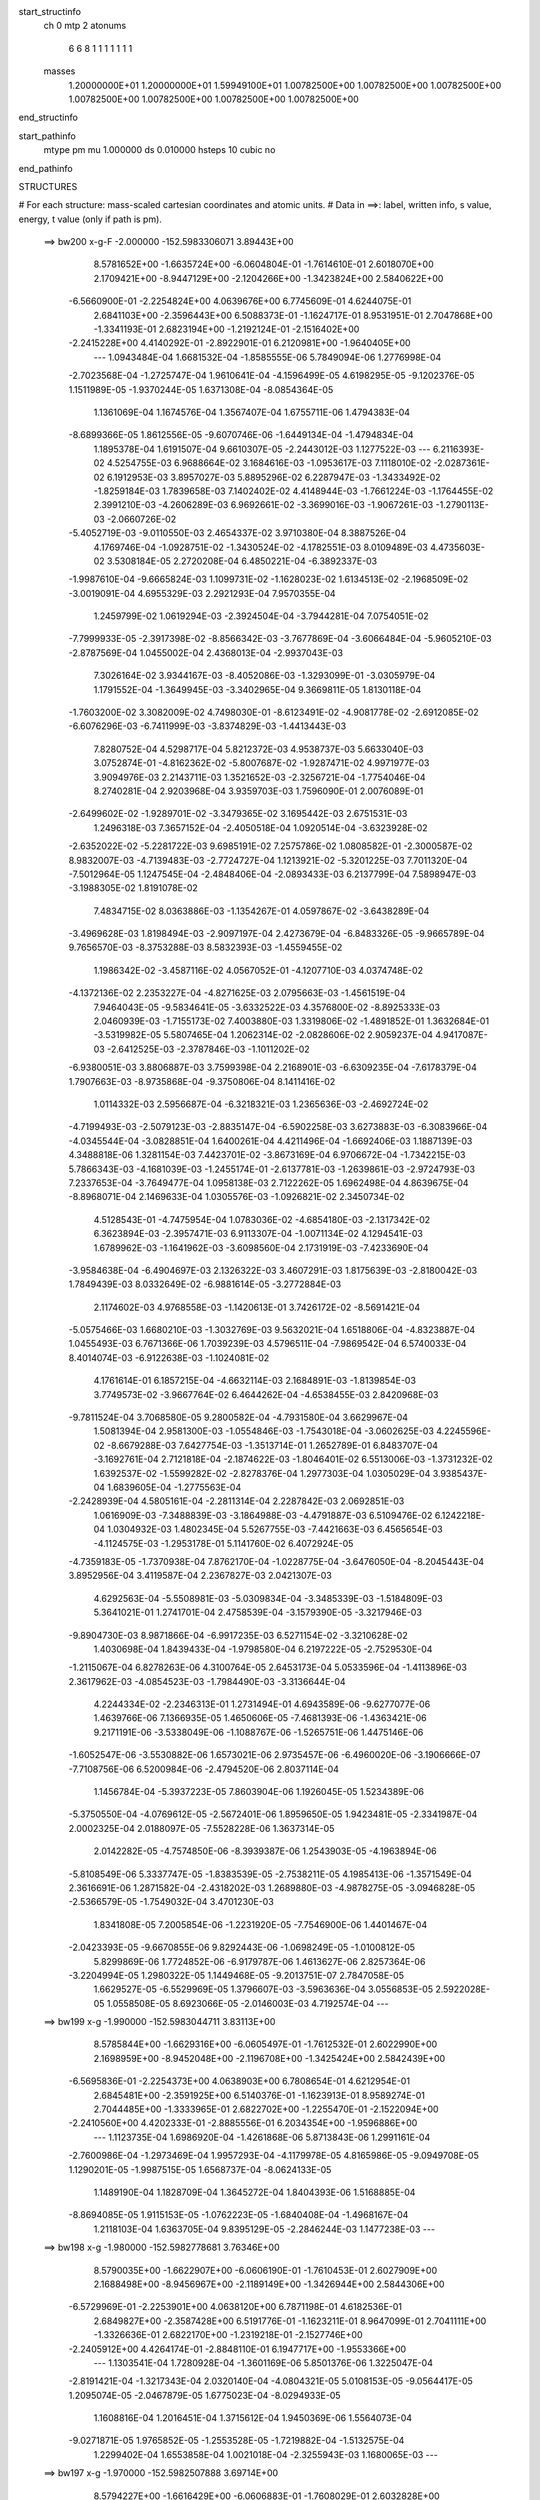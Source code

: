 start_structinfo
   ch         0
   mtp        2
   atonums
      6   6   8   1   1   1   1   1   1   1
   masses
     1.20000000E+01  1.20000000E+01  1.59949100E+01  1.00782500E+00  1.00782500E+00
     1.00782500E+00  1.00782500E+00  1.00782500E+00  1.00782500E+00  1.00782500E+00
end_structinfo

start_pathinfo
   mtype      pm
   mu         1.000000
   ds         0.010000
   hsteps     10
   cubic      no
end_pathinfo

STRUCTURES

# For each structure: mass-scaled cartesian coordinates and atomic units.
# Data in ==>: label, written info, s value, energy, t value (only if path is pm).

 ==>   bw200         x-g-F     -2.000000   -152.5983306071  3.89443E+00
    8.5781652E+00   -1.6635724E+00   -6.0604804E-01   -1.7614610E-01    2.6018070E+00
    2.1709421E+00   -8.9447129E+00   -2.1204266E+00   -1.3423824E+00    2.5840622E+00
   -6.5660900E-01   -2.2254824E+00    4.0639676E+00    6.7745609E-01    4.6244075E-01
    2.6841103E+00   -2.3596443E+00    6.5088373E-01   -1.1624717E-01    8.9531951E-01
    2.7047868E+00   -1.3341193E-01    2.6823194E+00   -1.2192124E-01   -2.1516402E+00
   -2.2415228E+00    4.4140292E-01   -2.8922901E-01    6.2120981E+00   -1.9640405E+00
    ---
    1.0943484E-04    1.6681532E-04   -1.8585555E-06    5.7849094E-06    1.2776998E-04
   -2.7023568E-04   -1.2725747E-04    1.9610641E-04   -4.1596499E-05    4.6198295E-05
   -9.1202376E-05    1.1511989E-05   -1.9370244E-05    1.6371308E-04   -8.0854364E-05
    1.1361069E-04    1.1674576E-04    1.3567407E-04    1.6755711E-06    1.4794383E-04
   -8.6899366E-05    1.8612556E-05   -9.6070746E-06   -1.6449134E-04   -1.4794834E-04
    1.1895378E-04    1.6191507E-04    9.6610307E-05   -2.2443012E-03    1.1277522E-03
    ---
    6.2116393E-02    4.5254755E-03    6.9688664E-02    3.1684616E-03   -1.0953617E-03
    7.1118010E-02   -2.0287361E-02    6.1912953E-03    3.8957027E-03    5.8895296E-02
    6.2287947E-03   -1.3433492E-02   -1.8259184E-03    1.7839658E-03    7.1402402E-02
    4.4148944E-03   -1.7661224E-03   -1.1764455E-02    2.3991210E-03   -4.2606289E-03
    6.9692661E-02   -3.3699016E-03   -1.9067261E-03   -1.2790113E-03   -2.0660726E-02
   -5.4052719E-03   -9.0110550E-03    2.4654337E-02    3.9710380E-04    8.3887526E-04
    4.1769746E-04   -1.0928751E-02   -1.3430524E-02   -4.1782551E-03    8.0109489E-03
    4.4735603E-02    3.5308184E-05    2.2720208E-04    6.4850221E-04   -6.3892337E-03
   -1.9987610E-04   -9.6665824E-03    1.1099731E-02   -1.1628023E-02    1.6134513E-02
   -2.1968509E-02   -3.0019091E-04    4.6955329E-03    2.2921293E-04    7.9570355E-04
    1.2459799E-02    1.0619294E-03   -2.3924504E-04   -3.7944281E-04    7.0754051E-02
   -7.7999933E-05   -2.3917398E-02   -8.8566342E-03   -3.7677869E-04   -3.6066484E-04
   -5.9605210E-03   -2.8787569E-04    1.0455002E-04    2.4368013E-04   -2.9937043E-03
    7.3026164E-02    3.9344167E-03   -8.4052086E-03   -1.3293099E-01   -3.0305979E-04
    1.1791552E-04   -1.3649945E-03   -3.3402965E-04    9.3669811E-05    1.8130118E-04
   -1.7603200E-02    3.3082009E-02    4.7498030E-01   -8.6123491E-02   -4.9081778E-02
   -2.6912085E-02   -6.6076296E-03   -6.7411999E-03   -3.8374829E-03   -1.4413443E-03
    7.8280752E-04    4.5298717E-04    5.8212372E-03    4.9538737E-03    5.6633040E-03
    3.0752874E-01   -4.8162362E-02   -5.8007687E-02   -1.9287471E-02    4.9971977E-03
    3.9094976E-03    2.2143711E-03    1.3521652E-03   -2.3256721E-04   -1.7754046E-04
    8.2740281E-04    2.9203968E-04    3.9359703E-03    1.7596090E-01    2.0076089E-01
   -2.6499602E-02   -1.9289701E-02   -3.3479365E-02    3.1695442E-03    2.6751531E-03
    1.2496318E-03    7.3657152E-04   -2.4050518E-04    1.0920514E-04   -3.6323928E-02
   -2.6352022E-02   -5.2281722E-03    9.6985191E-02    7.2575786E-02    1.0808582E-01
   -2.3000587E-02    8.9832007E-03   -4.7139483E-03   -2.7724727E-04    1.1213921E-02
   -5.3201225E-03    7.7011320E-04   -7.5012964E-05    1.1247545E-04   -2.4848406E-04
   -2.0893433E-03    6.2137799E-04    7.5898947E-03   -3.1988305E-02    1.8191078E-02
    7.4834715E-02    8.0363886E-03   -1.1354267E-01    4.0597867E-02   -3.6438289E-04
   -3.4969628E-03    1.8198494E-03   -2.9097197E-04    2.4273679E-04   -6.8483326E-05
   -9.9665789E-04    9.7656570E-03   -8.3753288E-03    8.5832393E-03   -1.4559455E-02
    1.1986342E-02   -3.4587116E-02    4.0567052E-01   -4.1207710E-03    4.0374748E-02
   -4.1372136E-02    2.2353227E-04   -4.8271625E-03    2.0795663E-03   -1.4561519E-04
    7.9464043E-05   -9.5834641E-05   -3.6332522E-03    4.3576800E-02   -8.8925333E-03
    2.0460939E-03   -1.7155173E-02    7.4003880E-03    1.3319806E-02   -1.4891852E-01
    1.3632684E-01   -3.5319982E-05    5.5807465E-04    1.2062314E-02   -2.0828606E-02
    2.9059237E-04    4.9417087E-03   -2.6412525E-03   -2.3787846E-03   -1.1011202E-02
   -6.9380051E-03    3.8806887E-03    3.7599398E-04    2.2168901E-03   -6.6309235E-04
   -7.6178379E-04    1.7907663E-03   -8.9735868E-04   -9.3750806E-04    8.1411416E-02
    1.0114332E-03    2.5956687E-04   -6.3218321E-03    1.2365636E-03   -2.4692724E-02
   -4.7199493E-03   -2.5079123E-03   -2.8835147E-04   -6.5902258E-03    3.6273883E-03
   -6.3083966E-04   -4.0345544E-04   -3.0828851E-04    1.6400261E-04    4.4211496E-04
   -1.6692406E-03    1.1887139E-03    4.3488818E-06    1.3281154E-03    7.4423701E-02
   -3.8673169E-04    6.9706672E-04   -1.7342215E-03    5.7866343E-03   -4.1681039E-03
   -1.2455174E-01   -2.6137781E-03   -1.2639861E-03   -2.9724793E-03    7.2337653E-04
   -3.7649477E-04    1.0958138E-03    2.7122262E-05    1.6962498E-04    4.8639675E-04
   -8.8968071E-04    2.1469633E-04    1.0305576E-03   -1.0926821E-02    2.3450734E-02
    4.5128543E-01   -4.7475954E-04    1.0783036E-02   -4.6854180E-03   -2.1317342E-02
    6.3623894E-03   -2.3957471E-03    6.9113307E-04   -1.0071134E-02    4.1294541E-03
    1.6789962E-03   -1.1641962E-03   -3.6098560E-04    2.1731919E-03   -7.4233690E-04
   -3.9584638E-04   -6.4904697E-03    2.1326322E-03    3.4607291E-03    1.8175639E-03
   -2.8180042E-03    1.7849439E-03    8.0332649E-02   -6.9881614E-05   -3.2772884E-03
    2.1174602E-03    4.9768558E-03   -1.1420613E-01    3.7426172E-02   -8.5691421E-04
   -5.0575466E-03    1.6680210E-03   -1.3032769E-03    9.5632021E-04    1.6518806E-04
   -4.8323887E-04    1.0455493E-03    6.7671366E-06    1.7039239E-03    4.5796511E-04
   -7.9869542E-04    6.5740033E-04    8.4014074E-03   -6.9122638E-03   -1.1024081E-02
    4.1761614E-01    6.1857215E-04   -4.6632114E-03    2.1684891E-03   -1.8139854E-03
    3.7749573E-02   -3.9667764E-02    6.4644262E-04   -4.6538455E-03    2.8420968E-03
   -9.7811524E-04    3.7068580E-05    9.2800582E-04   -4.7931580E-04    3.6629967E-04
    1.5081394E-04    2.9581300E-03   -1.0554846E-03   -1.7543018E-04   -3.0602625E-03
    4.2245596E-02   -8.6679288E-03    7.6427754E-03   -1.3513714E-01    1.2652789E-01
    6.8483707E-04   -3.1692761E-04    2.7121818E-04   -2.1874622E-03   -1.8046401E-02
    6.5513006E-03   -1.3731232E-02    1.6392537E-02   -1.5599282E-02   -2.8278376E-04
    1.2977303E-04    1.0305029E-04    3.9385437E-04    1.6839605E-04   -1.2775563E-04
   -2.2428939E-04    4.5805161E-04   -2.2811314E-04    2.2287842E-03    2.0692851E-03
    1.0616909E-03   -7.3488839E-03   -3.1864988E-03   -4.4791887E-03    6.5109476E-02
    6.1242218E-04    1.0304932E-03    1.4802345E-04    5.5267755E-03   -7.4421663E-03
    6.4565654E-03   -4.1124575E-03   -1.2953178E-01    5.1141760E-02    6.4072924E-05
   -4.7359183E-05   -1.7370938E-04    7.8762170E-04   -1.0228775E-04   -3.6476050E-04
   -8.2045443E-04    3.8952956E-04    3.4119587E-04    2.2367827E-03    2.0421307E-03
    4.6292563E-04   -5.5508981E-03   -5.0309834E-04   -3.3485339E-03   -1.5184809E-03
    5.3641021E-01    1.2741701E-04    2.4758539E-04   -3.1579390E-05   -3.3217946E-03
   -9.8904730E-03    8.9871866E-04   -6.9917235E-03    6.5271154E-02   -3.3210628E-02
    1.4030698E-04    1.8439433E-04   -1.9798580E-04    6.2197222E-05   -2.7529530E-04
   -1.2115067E-04    6.8278263E-06    4.3100764E-05    2.6453173E-04    5.0533596E-04
   -1.4113896E-03    2.3617962E-03   -4.0854523E-03   -1.7984490E-03   -3.3136644E-04
    4.2244334E-02   -2.2346313E-01    1.2731494E-01    4.6943589E-06   -9.6277077E-06
    1.4639766E-06    7.1366935E-05    1.4650606E-05   -7.4681393E-06   -1.4363421E-06
    9.2171191E-06   -3.5338049E-06   -1.1088767E-06   -1.5265751E-06    1.4475146E-06
   -1.6052547E-06   -3.5530882E-06    1.6573021E-06    2.9735457E-06   -6.4960020E-06
   -3.1906666E-07   -7.7108756E-06    6.5200984E-06   -2.4794520E-06    2.8037114E-04
    1.1456784E-04   -5.3937223E-05    7.8603904E-06    1.1926045E-05    1.5234389E-06
   -5.3750550E-04   -4.0769612E-05   -2.5672401E-06    1.8959650E-05    1.9423481E-05
   -2.3341987E-04    2.0002325E-04    2.0188097E-05   -7.5528228E-06    1.3637314E-05
    2.0142282E-05   -4.7574850E-06   -8.3939387E-06    1.2543903E-05   -4.1963894E-06
   -5.8108549E-06    5.3337747E-05   -1.8383539E-05   -2.7538211E-05    4.1985413E-06
   -1.3571549E-04    2.3616691E-06    1.2871582E-04   -2.4318202E-03    1.2689880E-03
   -4.9878275E-05   -3.0946828E-05   -2.5366579E-05   -1.7549032E-04    3.4701230E-03
    1.8341808E-05    7.2005854E-06   -1.2231920E-05   -7.7546900E-06    1.4401467E-04
   -2.0423393E-05   -9.6670855E-06    9.8292443E-06   -1.0698249E-05   -1.0100812E-05
    5.8299869E-06    1.7724852E-06   -6.9179787E-06    1.4613627E-06    2.8257364E-06
   -3.2204994E-05    1.2980322E-05    1.1449468E-05   -9.2013751E-07    2.7847058E-05
    1.6629527E-05   -6.5529969E-05    1.3796607E-03   -3.5963636E-04    3.0556853E-05
    2.5922028E-05    1.0558508E-05    8.6923066E-05   -2.0146003E-03    4.7192574E-04
    ---
 ==>   bw199           x-g     -1.990000   -152.5983044711  3.83113E+00
    8.5785844E+00   -1.6629316E+00   -6.0605497E-01   -1.7612532E-01    2.6022990E+00
    2.1698959E+00   -8.9452048E+00   -2.1196708E+00   -1.3425424E+00    2.5842439E+00
   -6.5695836E-01   -2.2254373E+00    4.0638903E+00    6.7808654E-01    4.6212954E-01
    2.6845481E+00   -2.3591925E+00    6.5140376E-01   -1.1623913E-01    8.9589274E-01
    2.7044485E+00   -1.3333965E-01    2.6822702E+00   -1.2255470E-01   -2.1522094E+00
   -2.2410560E+00    4.4202333E-01   -2.8885556E-01    6.2034354E+00   -1.9596886E+00
    ---
    1.1123735E-04    1.6986920E-04   -1.4261868E-06    5.8713843E-06    1.2991161E-04
   -2.7600986E-04   -1.2973469E-04    1.9957293E-04   -4.1179978E-05    4.8165986E-05
   -9.0949708E-05    1.1290201E-05   -1.9987515E-05    1.6568737E-04   -8.0624133E-05
    1.1489190E-04    1.1828709E-04    1.3645272E-04    1.8404393E-06    1.5168885E-04
   -8.8694085E-05    1.9115153E-05   -1.0762223E-05   -1.6840408E-04   -1.4968167E-04
    1.2118103E-04    1.6363705E-04    9.8395129E-05   -2.2846244E-03    1.1477238E-03
    ---
 ==>   bw198           x-g     -1.980000   -152.5982778681  3.76346E+00
    8.5790035E+00   -1.6622907E+00   -6.0606190E-01   -1.7610453E-01    2.6027909E+00
    2.1688498E+00   -8.9456967E+00   -2.1189149E+00   -1.3426944E+00    2.5844306E+00
   -6.5729969E-01   -2.2253901E+00    4.0638120E+00    6.7871198E-01    4.6182536E-01
    2.6849827E+00   -2.3587428E+00    6.5191776E-01   -1.1623211E-01    8.9647099E-01
    2.7041111E+00   -1.3326636E-01    2.6822170E+00   -1.2319218E-01   -2.1527746E+00
   -2.2405912E+00    4.4264174E-01   -2.8848110E-01    6.1947717E+00   -1.9553366E+00
    ---
    1.1303541E-04    1.7280928E-04   -1.3601169E-06    5.8501376E-06    1.3225047E-04
   -2.8191421E-04   -1.3217343E-04    2.0320140E-04   -4.0804321E-05    5.0108153E-05
   -9.0564417E-05    1.2095074E-05   -2.0467879E-05    1.6775023E-04   -8.0294933E-05
    1.1608816E-04    1.2016451E-04    1.3715612E-04    1.9450369E-06    1.5564073E-04
   -9.0271871E-05    1.9765852E-05   -1.2553528E-05   -1.7219882E-04   -1.5132575E-04
    1.2299402E-04    1.6553858E-04    1.0021018E-04   -2.3255943E-03    1.1680065E-03
    ---
 ==>   bw197           x-g     -1.970000   -152.5982507888  3.69714E+00
    8.5794227E+00   -1.6616429E+00   -6.0606883E-01   -1.7608029E-01    2.6032828E+00
    2.1678001E+00   -8.9461887E+00   -2.1181590E+00   -1.3428464E+00    2.5846184E+00
   -6.5763299E-01   -2.2253429E+00    4.0637347E+00    6.7933641E-01    4.6152920E-01
    2.6854134E+00   -2.3582950E+00    6.5242573E-01   -1.1622408E-01    8.9705526E-01
    2.7037718E+00   -1.3319208E-01    2.6821638E+00   -1.2383568E-01   -2.1533378E+00
   -2.2401284E+00    4.4325512E-01   -2.8810765E-01    6.1861060E+00   -1.9509847E+00
    ---
    1.1466746E-04    1.7601075E-04   -1.4246092E-06    6.2736895E-06    1.3428179E-04
   -2.8744704E-04   -1.3475256E-04    2.0674461E-04   -4.0476843E-05    5.1920429E-05
   -9.0258232E-05    1.3008149E-05   -2.0875215E-05    1.6993134E-04   -7.9757458E-05
    1.1720938E-04    1.2162462E-04    1.3802913E-04    1.9705293E-06    1.5976699E-04
   -9.2449684E-05    2.0277853E-05   -1.3086177E-05   -1.7668192E-04   -1.5305394E-04
    1.2491874E-04    1.6728167E-04    1.0205635E-04   -2.3672319E-03    1.1886105E-03
    ---
 ==>   bw196           x-g     -1.960000   -152.5982232329  3.63213E+00
    8.5798418E+00   -1.6609952E+00   -6.0606883E-01   -1.7605950E-01    2.6037712E+00
    2.1667471E+00   -8.9466806E+00   -2.1174031E+00   -1.3429903E+00    2.5848101E+00
   -6.5796126E-01   -2.2252947E+00    4.0636564E+00    6.7995682E-01    4.6124108E-01
    2.6858401E+00   -2.3578513E+00    6.5292869E-01   -1.1621705E-01    8.9764355E-01
    2.7034305E+00   -1.3311779E-01    2.6821066E+00   -1.2448220E-01   -2.1538970E+00
   -2.2396676E+00    4.4386349E-01   -2.8773420E-01    6.1774393E+00   -1.9466348E+00
    ---
    1.1639779E-04    1.7931517E-04   -1.1220999E-06    6.2491475E-06    1.3658587E-04
   -2.9340204E-04   -1.3708407E-04    2.1044587E-04   -4.0007191E-05    5.3684626E-05
   -9.0052567E-05    1.3144490E-05   -2.1296846E-05    1.7204539E-04   -7.9334574E-05
    1.1833680E-04    1.2290506E-04    1.3874582E-04    2.1261347E-06    1.6390296E-04
   -9.4552208E-05    2.0918605E-05   -1.4500372E-05   -1.8083762E-04   -1.5479382E-04
    1.2679145E-04    1.6897941E-04    1.0393215E-04   -2.4095245E-03    1.2095287E-03
    ---
 ==>   bw195           x-g     -1.950000   -152.5981951868  3.56841E+00
    8.5802610E+00   -1.6603474E+00   -6.0606883E-01   -1.7603525E-01    2.6042631E+00
    2.1656940E+00   -8.9471725E+00   -2.1166472E+00   -1.3431303E+00    2.5850049E+00
   -6.5828251E-01   -2.2252495E+00    4.0635791E+00    6.8057322E-01    4.6095899E-01
    2.6862647E+00   -2.3574096E+00    6.5342562E-01   -1.1620902E-01    8.9823586E-01
    2.7030872E+00   -1.3304350E-01    2.6820473E+00   -1.2513473E-01   -2.1544531E+00
   -2.2392088E+00    4.4446884E-01   -2.8735974E-01    6.1687716E+00   -1.9422849E+00
    ---
    1.1798229E-04    1.8260895E-04   -5.8263476E-07    6.5915702E-06    1.3889444E-04
   -2.9901419E-04   -1.3957628E-04    2.1421892E-04   -3.9670518E-05    5.5551182E-05
   -8.9793342E-05    1.2518474E-05   -2.1827882E-05    1.7406674E-04   -7.8947301E-05
    1.1949556E-04    1.2446806E-04    1.3942036E-04    2.1925763E-06    1.6805847E-04
   -9.7285677E-05    2.1347947E-05   -1.5446100E-05   -1.8548536E-04   -1.5641217E-04
    1.2834873E-04    1.7084276E-04    1.0583984E-04   -2.4524979E-03    1.2307734E-03
    ---
 ==>   bw194           x-g     -1.940000   -152.5981666420  3.50594E+00
    8.5806767E+00   -1.6596996E+00   -6.0607229E-01   -1.7600754E-01    2.6047550E+00
    2.1646340E+00   -8.9476604E+00   -2.1158914E+00   -1.3432663E+00    2.5852026E+00
   -6.5859674E-01   -2.2252023E+00    4.0635007E+00    6.8118560E-01    4.6068191E-01
    2.6866864E+00   -2.3569709E+00    6.5391653E-01   -1.1620199E-01    8.9883318E-01
    2.7027428E+00   -1.3296820E-01    2.6819871E+00   -1.2579129E-01   -2.1550053E+00
   -2.2387510E+00    4.4506818E-01   -2.8698629E-01    6.1601019E+00   -1.9379350E+00
    ---
    1.1959137E-04    1.8609607E-04   -7.9985933E-07    6.8022081E-06    1.4126858E-04
   -3.0509047E-04   -1.4194067E-04    2.1791535E-04   -3.9183784E-05    5.7219615E-05
   -8.9402700E-05    1.3803707E-05   -2.2249602E-05    1.7617329E-04   -7.8362391E-05
    1.2067350E-04    1.2529312E-04    1.4046314E-04    2.0956009E-06    1.7250611E-04
   -9.8994079E-05    2.1961524E-05   -1.6473328E-05   -1.9002631E-04   -1.5815337E-04
    1.3031776E-04    1.7238170E-04    1.0777987E-04   -2.4961605E-03    1.2523484E-03
    ---
 ==>   bw193           x-g     -1.930000   -152.5981375984  3.44470E+00
    8.5810959E+00   -1.6590553E+00   -6.0607229E-01   -1.7598329E-01    2.6052434E+00
    2.1635739E+00   -8.9481523E+00   -2.1151355E+00   -1.3434023E+00    2.5854014E+00
   -6.5890293E-01   -2.2251562E+00    4.0634214E+00    6.8179497E-01    4.6041085E-01
    2.6871040E+00   -2.3565352E+00    6.5440242E-01   -1.1619396E-01    8.9943452E-01
    2.7023985E+00   -1.3289191E-01    2.6819228E+00   -1.2645186E-01   -2.1555534E+00
   -2.2382943E+00    4.4566249E-01   -2.8661283E-01    6.1514321E+00   -1.9335850E+00
    ---
    1.2143029E-04    1.8909785E-04   -2.9892310E-07    6.9950338E-06    1.4399695E-04
   -3.1106031E-04   -1.4432008E-04    2.2138011E-04   -3.8621112E-05    5.8871945E-05
   -8.8721177E-05    1.3606590E-05   -2.3191388E-05    1.7813050E-04   -7.8127365E-05
    1.2163424E-04    1.2748529E-04    1.4098442E-04    2.1301441E-06    1.7698791E-04
   -1.0139204E-04    2.2436979E-05   -1.8072059E-05   -1.9451317E-04   -1.5983808E-04
    1.3337550E-04    1.7343472E-04    1.0975160E-04   -2.5405077E-03    1.2742506E-03
    ---
 ==>   bw192           x-g     -1.920000   -152.5981080394  3.38466E+00
    8.5815081E+00   -1.6584075E+00   -6.0607229E-01   -1.7595558E-01    2.6057353E+00
    2.1625070E+00   -8.9486443E+00   -2.1143796E+00   -1.3435342E+00    2.5856032E+00
   -6.5920209E-01   -2.2251110E+00    4.0633411E+00    6.8240032E-01    4.6014683E-01
    2.6875176E+00   -2.3561025E+00    6.5488229E-01   -1.1618593E-01    9.0004188E-01
    2.7020531E+00   -1.3281461E-01    2.6818566E+00   -1.2711745E-01   -2.1560985E+00
   -2.2378405E+00    4.4625178E-01   -2.8623737E-01    6.1427604E+00   -1.9292351E+00
    ---
    1.2287908E-04    1.9269864E-04    6.7059234E-08    7.2482900E-06    1.4658225E-04
   -3.1754411E-04   -1.4657492E-04    2.2514855E-04   -3.8068188E-05    6.0465918E-05
   -8.8236847E-05    1.3460639E-05   -2.3789039E-05    1.8010794E-04   -7.7653908E-05
    1.2282191E-04    1.2845651E-04    1.4192361E-04    2.0845361E-06    1.8163067E-04
   -1.0274726E-04    2.3128264E-05   -1.9497718E-05   -1.9915211E-04   -1.6156182E-04
    1.3542435E-04    1.7482837E-04    1.1175543E-04   -2.5855653E-03    1.2964920E-03
    ---
 ==>   bw191           x-g     -1.910000   -152.5980779640  3.32580E+00
    8.5819203E+00   -1.6577597E+00   -6.0607229E-01   -1.7592786E-01    2.6062272E+00
    2.1614435E+00   -8.9491362E+00   -2.1136237E+00   -1.3436622E+00    2.5858060E+00
   -6.5949423E-01   -2.2250658E+00    4.0632618E+00    6.8300166E-01    4.5988882E-01
    2.6879272E+00   -2.3556718E+00    6.5535513E-01   -1.1617890E-01    9.0065426E-01
    2.7017058E+00   -1.3273630E-01    2.6817883E+00   -1.2778906E-01   -2.1566386E+00
   -2.2373908E+00    4.4683806E-01   -2.8586292E-01    6.1340867E+00   -1.9248862E+00
    ---
    1.2444759E-04    1.9612380E-04    3.8153009E-07    7.4894065E-06    1.4909286E-04
   -3.2329014E-04   -1.4891475E-04    2.2927264E-04   -3.7777104E-05    6.2089431E-05
   -8.7745007E-05    1.3504650E-05   -2.4504469E-05    1.8206813E-04   -7.7220246E-05
    1.2383864E-04    1.3007286E-04    1.4253162E-04    2.1288969E-06    1.8638500E-04
   -1.0553588E-04    2.3737823E-05   -2.0211258E-05   -2.0445131E-04   -1.6310151E-04
    1.3617355E-04    1.7682970E-04    1.1379345E-04   -2.6313354E-03    1.3190755E-03
    ---
 ==>   bw190         x-g-F     -1.900000   -152.5980473633  3.26809E+00
    8.5823291E+00   -1.6571119E+00   -6.0607229E-01   -1.7590362E-01    2.6067191E+00
    2.1603766E+00   -8.9496281E+00   -2.1128678E+00   -1.3437822E+00    2.5860108E+00
   -6.5977934E-01   -2.2250216E+00    4.0631805E+00    6.8360099E-01    4.5963684E-01
    2.6883328E+00   -2.3552452E+00    6.5582194E-01   -1.1617087E-01    9.0127267E-01
    2.7013584E+00   -1.3265900E-01    2.6817201E+00   -1.2846670E-01   -2.1571737E+00
   -2.2369430E+00    4.4741932E-01   -2.8548746E-01    6.1254129E+00   -1.9205383E+00
    ---
    1.2571454E-04    1.9965516E-04    8.9434126E-07    7.8288440E-06    1.5130748E-04
   -3.2944096E-04   -1.5113771E-04    2.3336063E-04   -3.7370586E-05    6.3737576E-05
   -8.7174107E-05    1.2831616E-05   -2.4992551E-05    1.8433438E-04   -7.6714234E-05
    1.2492126E-04    1.3118238E-04    1.4333093E-04    2.0972784E-06    1.9133002E-04
   -1.0730463E-04    2.4296489E-05   -1.9913441E-05   -2.1015942E-04   -1.6462880E-04
    1.3736873E-04    1.7857947E-04    1.1586384E-04   -2.6778330E-03    1.3420054E-03
    ---
    6.2075564E-02    4.5021438E-03    6.9712567E-02    3.1532204E-03   -1.0842527E-03
    7.1126940E-02   -2.0299393E-02    6.1870835E-03    3.8781145E-03    5.8922828E-02
    6.2371731E-03   -1.3433636E-02   -1.8201763E-03    1.8097448E-03    7.1406311E-02
    4.4014918E-03   -1.7612203E-03   -1.1755194E-02    2.3972855E-03   -4.2951326E-03
    6.9711403E-02   -3.3572128E-03   -1.9047664E-03   -1.2728339E-03   -2.0675600E-02
   -5.4340584E-03   -9.0122204E-03    2.4653102E-02    3.9906047E-04    8.4329097E-04
    4.1933718E-04   -1.0936920E-02   -1.3424374E-02   -4.1622815E-03    8.1163769E-03
    4.4627895E-02    3.4478577E-05    2.2938694E-04    6.4725061E-04   -6.3590278E-03
   -1.8338439E-04   -9.6646066E-03    1.1052225E-02   -1.1744493E-02    1.6242627E-02
   -2.1969083E-02   -2.8028160E-04    4.7395456E-03    2.3372658E-04    8.2754289E-04
    1.2463688E-02    1.0607026E-03   -2.4264750E-04   -3.8005568E-04    7.0753812E-02
   -6.0782616E-05   -2.3964368E-02   -9.1244140E-03   -3.7999820E-04   -3.7362858E-04
   -5.9435701E-03   -2.8621856E-04    1.0557597E-04    2.4341788E-04   -3.0480744E-03
    7.3187778E-02    3.9696978E-03   -8.6756513E-03   -1.3288125E-01   -3.0243533E-04
    1.1301477E-04   -1.3472756E-03   -3.3207881E-04    9.4149739E-05    1.7979772E-04
   -1.7731994E-02    3.4077453E-02    4.7479546E-01   -8.5947200E-02   -4.9190620E-02
   -2.6758347E-02   -6.6218488E-03   -6.7617534E-03   -3.8253237E-03   -1.4371246E-03
    7.8550439E-04    4.5350864E-04    5.8160956E-03    4.9815027E-03    5.6461727E-03
    3.0692027E-01   -4.8271974E-02   -5.8265875E-02   -1.9271750E-02    4.9977435E-03
    3.9188077E-03    2.2025230E-03    1.3490012E-03   -2.3342780E-04   -1.7740277E-04
    7.4007282E-04    2.4231979E-04    3.9305471E-03    1.7634449E-01    2.0172403E-01
   -2.6347267E-02   -1.9270700E-02   -3.3385411E-02    3.1567088E-03    2.6707994E-03
    1.2376265E-03    7.3091519E-04   -2.4043318E-04    1.0872553E-04   -3.6289001E-02
   -2.6426776E-02   -5.1808708E-03    9.6424076E-02    7.2510471E-02    1.0773995E-01
   -2.3027351E-02    9.1200810E-03   -4.8054969E-03   -2.8169118E-04    1.1206102E-02
   -5.3501453E-03    7.6626734E-04   -7.8778768E-05    1.1141958E-04   -2.4370274E-04
   -2.1084105E-03    6.4263156E-04    7.6230011E-03   -3.1906229E-02    1.8256708E-02
    7.4916132E-02    8.1675576E-03   -1.1330896E-01    4.0782552E-02   -3.6060754E-04
   -3.4872452E-03    1.8240273E-03   -2.8771151E-04    2.4210637E-04   -6.8953727E-05
   -1.0216419E-03    9.8537318E-03   -8.4241811E-03    8.6226609E-03   -1.4612989E-02
    1.2076531E-02   -3.5080958E-02    4.0479911E-01   -4.2078697E-03    4.0562314E-02
   -4.1588808E-02    2.2880511E-04   -4.8109926E-03    2.0866222E-03   -1.4305610E-04
    7.9276305E-05   -9.5068176E-05   -3.6990851E-03    4.3519418E-02   -8.9822996E-03
    2.0520981E-03   -1.7098790E-02    7.4167250E-03    1.3649898E-02   -1.4961250E-01
    1.3711895E-01   -3.7693228E-05    5.8505542E-04    1.2063389E-02   -2.0831903E-02
    2.9333263E-04    4.9434194E-03   -2.6491459E-03   -2.3977577E-03   -1.1012856E-02
   -6.9441012E-03    3.8710363E-03    3.6684336E-04    2.2166865E-03   -6.6133862E-04
   -7.5959435E-04    1.7934512E-03   -8.9801941E-04   -9.3484026E-04    8.1459710E-02
    1.0128710E-03    2.4681860E-04   -6.3292059E-03    1.2432260E-03   -2.4706358E-02
   -4.9370842E-03   -2.5127330E-03   -3.0128357E-04   -6.5912924E-03    3.6324649E-03
   -6.2716293E-04   -3.9797823E-04   -3.0815304E-04    1.6420332E-04    4.4276187E-04
   -1.6749998E-03    1.1877629E-03    2.9010555E-06    1.3096898E-03    7.4477716E-02
   -3.8940834E-04    6.9534510E-04   -1.7234606E-03    5.7825599E-03   -4.3868587E-03
   -1.2453172E-01   -2.6069374E-03   -1.2634563E-03   -2.9594580E-03    7.1810652E-04
   -3.7110693E-04    1.0979544E-03    2.9547894E-05    1.6898812E-04    4.8412500E-04
   -8.8788615E-04    2.1430449E-04    1.0311240E-03   -1.0928847E-02    2.4246774E-02
    4.5120737E-01   -4.9241577E-04    1.0790254E-02   -4.7043088E-03   -2.1289750E-02
    6.3300097E-03   -2.3986048E-03    6.6810942E-04   -1.0080697E-02    4.1527392E-03
    1.6770082E-03   -1.1617272E-03   -3.5655306E-04    2.1786509E-03   -7.3586059E-04
   -3.9557263E-04   -6.4943303E-03    2.1371302E-03    3.4580618E-03    1.8139501E-03
   -2.8167651E-03    1.7896467E-03    8.0337469E-02   -5.4349208E-05   -3.2929770E-03
    2.1288547E-03    4.9481334E-03   -1.1417906E-01    3.7611099E-02   -8.7272239E-04
   -5.0623011E-03    1.6835271E-03   -1.3111280E-03    9.5718927E-04    1.6510044E-04
   -4.9463857E-04    1.0544001E-03    5.4918509E-06    1.7046129E-03    4.6328323E-04
   -7.9886892E-04    6.5288686E-04    8.5023124E-03   -6.9556669E-03   -1.0917705E-02
    4.1781355E-01    6.2147161E-04   -4.6595895E-03    2.1769827E-03   -1.8125078E-03
    3.7938514E-02   -3.9817043E-02    6.4281739E-04   -4.6434469E-03    2.8537760E-03
   -9.7208052E-04    3.4780410E-05    9.2656328E-04   -4.8123713E-04    3.6496811E-04
    1.5177976E-04    2.9637108E-03   -1.0531532E-03   -1.7164417E-04   -3.0520037E-03
    4.2233321E-02   -8.7638281E-03    7.6332761E-03   -1.3601492E-01    1.2707436E-01
    6.8639426E-04   -3.1036041E-04    2.7069978E-04   -2.2079030E-03   -1.8028072E-02
    6.6234228E-03   -1.3686522E-02    1.6026506E-02   -1.5528466E-02   -2.8223469E-04
    1.2849433E-04    1.0201211E-04    3.9279566E-04    1.7074044E-04   -1.2906983E-04
   -2.2023993E-04    4.5814517E-04   -2.2657107E-04    2.2406514E-03    2.0770223E-03
    1.0581958E-03   -7.3507329E-03   -3.1758758E-03   -4.4806094E-03    6.4981042E-02
    6.0673481E-04    1.0281563E-03    1.4446755E-04    5.4997429E-03   -7.4293888E-03
    6.4728822E-03   -4.4230842E-03   -1.2912205E-01    5.1526068E-02    6.5642599E-05
   -4.7678482E-05   -1.7375489E-04    7.8352329E-04   -1.0501948E-04   -3.6270882E-04
   -8.2147172E-04    3.8524662E-04    3.4013642E-04    2.2422474E-03    2.0423327E-03
    4.6730351E-04   -5.5661746E-03   -5.0355803E-04   -3.3489909E-03   -1.6191875E-04
    5.3475499E-01    1.2653171E-04    2.4482668E-04   -3.4140876E-05   -3.3648351E-03
   -9.8758026E-03    9.1210769E-04   -6.8200043E-03    6.5662067E-02   -3.3664604E-02
    1.3919601E-04    1.8272680E-04   -1.9647323E-04    5.9810735E-05   -2.7384765E-04
   -1.1870499E-04    9.7516796E-06    4.3543508E-05    2.6143479E-04    4.9916782E-04
   -1.4182925E-03    2.3741102E-03   -4.0889794E-03   -1.8061029E-03   -3.1566665E-04
    4.1717297E-02   -2.2504717E-01    1.2906116E-01    5.5998190E-06   -1.1788668E-05
    1.8920671E-06    8.7289953E-05    1.8652395E-05   -9.1804351E-06   -1.7024836E-06
    1.1171742E-05   -4.2651398E-06   -1.3237131E-06   -1.7515606E-06    1.7228195E-06
   -1.9726699E-06   -4.2648187E-06    1.9855267E-06    3.8555545E-06   -7.9802204E-06
   -5.0768703E-07   -9.3772611E-06    7.3324106E-06   -2.9964406E-06    3.4036235E-04
    1.3133155E-04   -6.1970143E-05    9.4706841E-06    1.4581667E-05    1.7143634E-06
   -6.5474938E-04   -4.7528957E-05   -1.1451964E-06    2.1175791E-05    2.3990194E-05
   -3.0358227E-04    2.4581507E-04    2.3835217E-05   -6.6512464E-06    1.5309185E-05
    2.3384690E-05   -5.6786115E-06   -9.9219938E-06    1.4809383E-05   -4.6575040E-06
   -6.6522980E-06    6.0755490E-05   -2.1035310E-05   -3.1135736E-05    4.1055474E-06
   -1.5121573E-04    2.0750770E-06    1.4806681E-04   -2.7618485E-03    1.4529198E-03
   -5.6944622E-05   -3.5209741E-05   -2.8790507E-05   -2.0742389E-04    4.0570989E-03
    2.1146330E-05    7.6992060E-06   -1.3875775E-05   -9.6111343E-06    1.8567168E-04
   -2.5473946E-05   -1.1349666E-05    1.0697952E-05   -1.2391042E-05   -1.1569947E-05
    6.8251551E-06    1.9878845E-06   -8.1144196E-06    1.5582333E-06    3.2104163E-06
   -3.6902656E-05    1.4979968E-05    1.2680489E-05   -5.8256280E-07    2.6220025E-05
    2.0618149E-05   -7.5127289E-05    1.5719398E-03   -3.8982253E-04    3.5248776E-05
    3.0031920E-05    1.1772142E-05    1.0221084E-04   -2.3611414E-03    5.2487283E-04
    ---
 ==>   bw189           x-g     -1.890000   -152.5980162225  3.21593E+00
    8.5827344E+00   -1.6564641E+00   -6.0607229E-01   -1.7587590E-01    2.6072076E+00
    2.1593062E+00   -8.9501160E+00   -2.1121120E+00   -1.3439022E+00    2.5862176E+00
   -6.6005842E-01   -2.2249765E+00    4.0630982E+00    6.8419631E-01    4.5938988E-01
    2.6887353E+00   -2.3548195E+00    6.5628273E-01   -1.1616384E-01    9.0189710E-01
    2.7010091E+00   -1.3257969E-01    2.6816458E+00   -1.2914734E-01   -2.1577048E+00
   -2.2364953E+00    4.4799355E-01   -2.8511200E-01    6.1167382E+00   -1.9161904E+00
    ---
    1.2704694E-04    2.0316640E-04    1.1834304E-06    8.0900990E-06    1.5400733E-04
   -3.3595631E-04   -1.5332619E-04    2.3723264E-04   -3.6832584E-05    6.5223780E-05
   -8.6515449E-05    1.3189898E-05   -2.5537846E-05    1.8652207E-04   -7.6213094E-05
    1.2591690E-04    1.3260202E-04    1.4393953E-04    2.0851547E-06    1.9650414E-04
   -1.0885773E-04    2.5008054E-05   -2.1250691E-05   -2.1524934E-04   -1.6615012E-04
    1.3963208E-04    1.7982035E-04    1.1796856E-04   -2.7250568E-03    1.3652808E-03
    ---
 ==>   bw188           x-g     -1.880000   -152.5979845406  3.16029E+00
    8.5831397E+00   -1.6558163E+00   -6.0607229E-01   -1.7585165E-01    2.6076995E+00
    2.1582358E+00   -8.9506080E+00   -2.1113561E+00   -1.3440222E+00    2.5864264E+00
   -6.6032948E-01   -2.2249293E+00    4.0630169E+00    6.8478861E-01    4.5914895E-01
    2.6891349E+00   -2.3543969E+00    6.5673951E-01   -1.1615782E-01    9.0252655E-01
    2.7006607E+00   -1.3249938E-01    2.6815675E+00   -1.2983201E-01   -2.1582308E+00
   -2.2360515E+00    4.4856478E-01   -2.8473654E-01    6.1080604E+00   -1.9118435E+00
    ---
    1.2845055E-04    2.0665224E-04    9.7617113E-07    8.3725483E-06    1.5688701E-04
   -3.4212229E-04   -1.5562244E-04    2.4148960E-04   -3.6567056E-05    6.6706335E-05
   -8.5631916E-05    1.4615521E-05   -2.6175247E-05    1.8857135E-04   -7.5698763E-05
    1.2693246E-04    1.3402443E-04    1.4474675E-04    1.9854042E-06    2.0189644E-04
   -1.1095951E-04    2.5659279E-05   -2.2935369E-05   -2.2051660E-04   -1.6737122E-04
    1.4060260E-04    1.8174930E-04    1.2010730E-04   -2.7730141E-03    1.3889075E-03
    ---
 ==>   bw187           x-g     -1.870000   -152.5979523107  3.10574E+00
    8.5835380E+00   -1.6551685E+00   -6.0606883E-01   -1.7582394E-01    2.6081914E+00
    2.1571688E+00   -8.9510999E+00   -2.1106002E+00   -1.3441381E+00    2.5866352E+00
   -6.6059451E-01   -2.2248831E+00    4.0629355E+00    6.8537690E-01    4.5891403E-01
    2.6895304E+00   -2.3539772E+00    6.5718926E-01   -1.1615179E-01    9.0316202E-01
    2.7003074E+00   -1.3241806E-01    2.6814861E+00   -1.3052269E-01   -2.1587519E+00
   -2.2356078E+00    4.4912998E-01   -2.8436108E-01    6.0993827E+00   -1.9074976E+00
    ---
    1.2962622E-04    2.1022604E-04    1.4270860E-06    8.7061032E-06    1.5988545E-04
   -3.4801008E-04   -1.5784565E-04    2.4541317E-04   -3.6101739E-05    6.8221420E-05
   -8.4975356E-05    1.4433514E-05   -2.6573970E-05    1.9084788E-04   -7.5212444E-05
    1.2784126E-04    1.3560642E-04    1.4516448E-04    1.9730993E-06    2.0727151E-04
   -1.1454709E-04    2.6412608E-05   -2.4917100E-05   -2.2588053E-04   -1.6866223E-04
    1.4308553E-04    1.8290650E-04    1.2228118E-04   -2.8217145E-03    1.4128867E-03
    ---
 ==>   bw186           x-g     -1.860000   -152.5979195184  3.05224E+00
    8.5839330E+00   -1.6545207E+00   -6.0606190E-01   -1.7579969E-01    2.6086833E+00
    2.1560984E+00   -8.9515838E+00   -2.1098443E+00   -1.3442501E+00    2.5868450E+00
   -6.6085251E-01   -2.2248379E+00    4.0628522E+00    6.8596117E-01    4.5868414E-01
    2.6899230E+00   -2.3535616E+00    6.5763198E-01   -1.1614677E-01    9.0380351E-01
    2.6999560E+00   -1.3233474E-01    2.6814028E+00   -1.3121940E-01   -2.1592699E+00
   -2.2351671E+00    4.4969015E-01   -2.8398562E-01    6.0907039E+00   -1.9031517E+00
    ---
    1.3053634E-04    2.1394912E-04    1.8985049E-06    8.9734914E-06    1.6284825E-04
   -3.5466106E-04   -1.5981887E-04    2.4964785E-04   -3.5626392E-05    6.9751518E-05
   -8.4270425E-05    1.4451650E-05   -2.7075280E-05    1.9303069E-04   -7.4777989E-05
    1.2898229E-04    1.3692185E-04    1.4555965E-04    1.9280323E-06    2.1288136E-04
   -1.1623742E-04    2.7269855E-05   -2.6704885E-05   -2.3139871E-04   -1.7005669E-04
    1.4458789E-04    1.8435322E-04    1.2449143E-04   -2.8711828E-03    1.4372304E-03
    ---
 ==>   bw185           x-g     -1.850000   -152.5978861571  2.99978E+00
    8.5843244E+00   -1.6538730E+00   -6.0605497E-01   -1.7577198E-01    2.6091717E+00
    2.1550245E+00   -8.9520677E+00   -2.1090884E+00   -1.3443581E+00    2.5870558E+00
   -6.6110349E-01   -2.2247927E+00    4.0627689E+00    6.8654143E-01    4.5846027E-01
    2.6903115E+00   -2.3531490E+00    6.5806969E-01   -1.1614075E-01    9.0445204E-01
    2.6996036E+00   -1.3225142E-01    2.6813175E+00   -1.3191912E-01   -2.1597809E+00
   -2.2347294E+00    4.5024531E-01   -2.8360815E-01    6.0820232E+00   -1.8988068E+00
    ---
    1.3157351E-04    2.1765385E-04    2.2261368E-06    9.1666454E-06    1.6569810E-04
   -3.6117451E-04   -1.6180142E-04    2.5397468E-04   -3.5191910E-05    7.1083329E-05
   -8.3345802E-05    1.4683479E-05   -2.7675537E-05    1.9510817E-04   -7.4298408E-05
    1.3003844E-04    1.3832250E-04    1.4612884E-04    1.8762535E-06    2.1880986E-04
   -1.1852019E-04    2.8073368E-05   -2.8248306E-05   -2.3700257E-04   -1.7118815E-04
    1.4618417E-04    1.8586170E-04    1.2673618E-04   -2.9214216E-03    1.4619420E-03
    ---
 ==>   bw184           x-g     -1.840000   -152.5978522161  2.94833E+00
    8.5847158E+00   -1.6532252E+00   -6.0604804E-01   -1.7574080E-01    2.6096636E+00
    2.1539507E+00   -8.9525516E+00   -2.1083326E+00   -1.3444621E+00    2.5872667E+00
   -6.6134844E-01   -2.2247466E+00    4.0626856E+00    6.8711868E-01    4.5824041E-01
    2.6906970E+00   -2.3527384E+00    6.5850036E-01   -1.1613473E-01    9.0510658E-01
    2.6992502E+00   -1.3216608E-01    2.6812281E+00   -1.3262487E-01   -2.1602868E+00
   -2.2342927E+00    4.5079445E-01   -2.8323168E-01    6.0733394E+00   -1.8944629E+00
    ---
    1.3264773E-04    2.2155788E-04    2.5823910E-06    9.6970894E-06    1.6877189E-04
   -3.6772143E-04   -1.6393305E-04    2.5809648E-04   -3.4768995E-05    7.2314620E-05
   -8.2482843E-05    1.5122725E-05   -2.8633947E-05    1.9706407E-04   -7.3959724E-05
    1.3097162E-04    1.3957037E-04    1.4654974E-04    1.7383729E-06    2.2491405E-04
   -1.2050813E-04    2.8847162E-05   -3.0086745E-05   -2.4277159E-04   -1.7235911E-04
    1.4837302E-04    1.8701495E-04    1.2902007E-04   -2.9724411E-03    1.4870238E-03
    ---
 ==>   bw183           x-g     -1.830000   -152.5978176879  2.89786E+00
    8.5851038E+00   -1.6525774E+00   -6.0604111E-01   -1.7571309E-01    2.6101555E+00
    2.1528768E+00   -8.9530276E+00   -2.1075767E+00   -1.3445621E+00    2.5874785E+00
   -6.6158536E-01   -2.2247014E+00    4.0625992E+00    6.8769090E-01    4.5802558E-01
    2.6910764E+00   -2.3523308E+00    6.5892501E-01   -1.1612971E-01    9.0576715E-01
    2.6988959E+00   -1.3208075E-01    2.6811368E+00   -1.3333664E-01   -2.1607878E+00
   -2.2338600E+00    4.5133857E-01   -2.8285421E-01    6.0646546E+00   -1.8901180E+00
    ---
    1.3371888E-04    2.2536376E-04    2.8941452E-06    9.7520436E-06    1.7166890E-04
   -3.7414871E-04   -1.6568888E-04    2.6265990E-04   -3.4324526E-05    7.3624176E-05
   -8.1491753E-05    1.5723446E-05   -2.9688807E-05    1.9896408E-04   -7.3720644E-05
    1.3179370E-04    1.4118603E-04    1.4686975E-04    1.6861289E-06    2.3108378E-04
   -1.2317133E-04    2.9734427E-05   -3.1463247E-05   -2.4892959E-04   -1.7348073E-04
    1.4958143E-04    1.8854798E-04    1.3133903E-04   -3.0242585E-03    1.5124839E-03
    ---
 ==>   bw182           x-g     -1.820000   -152.5977825602  2.84836E+00
    8.5854849E+00   -1.6519296E+00   -6.0603419E-01   -1.7568191E-01    2.6106509E+00
    2.1518029E+00   -8.9535035E+00   -2.1068248E+00   -1.3446581E+00    2.5876913E+00
   -6.6181626E-01   -2.2246572E+00    4.0625139E+00    6.8826012E-01    4.5781676E-01
    2.6914519E+00   -2.3519253E+00    6.5934464E-01   -1.1612569E-01    9.0643475E-01
    2.6985395E+00   -1.3199341E-01    2.6810424E+00   -1.3405343E-01   -2.1612827E+00
   -2.2334283E+00    4.5187565E-01   -2.8247675E-01    6.0559678E+00   -1.8857741E+00
    ---
    1.3441811E-04    2.2909271E-04    3.3583357E-06    1.0332873E-05    1.7512299E-04
   -3.8041495E-04   -1.6763622E-04    2.6671666E-04   -3.3809351E-05    7.4957198E-05
   -8.0586571E-05    1.5562584E-05   -3.0397429E-05    2.0115345E-04   -7.3183229E-05
    1.3270186E-04    1.4310391E-04    1.4704317E-04    1.4214624E-06    2.3736358E-04
   -1.2634707E-04    3.0610702E-05   -3.3854288E-05   -2.5492539E-04   -1.7464208E-04
    1.5235464E-04    1.8929696E-04    1.3369702E-04   -3.0768803E-03    1.5383248E-03
    ---
 ==>   bw181           x-g     -1.810000   -152.5977468375  2.79982E+00
    8.5858625E+00   -1.6512784E+00   -6.0602726E-01   -1.7565420E-01    2.6111428E+00
    2.1507291E+00   -8.9539714E+00   -2.1060689E+00   -1.3447500E+00    2.5879021E+00
   -6.6204013E-01   -2.2246141E+00    4.0624286E+00    6.8882532E-01    4.5761197E-01
    2.6918254E+00   -2.3515227E+00    6.5975825E-01   -1.1612168E-01    9.0710837E-01
    2.6981841E+00   -1.3190607E-01    2.6809460E+00   -1.3477624E-01   -2.1617726E+00
   -2.2330007E+00    4.5240672E-01   -2.8209928E-01    6.0472810E+00   -1.8814312E+00
    ---
    1.3534488E-04    2.3303402E-04    3.7021128E-06    1.0291254E-05    1.7802040E-04
   -3.8707388E-04   -1.6918709E-04    2.7141897E-04   -3.3312629E-05    7.6034190E-05
   -7.9507940E-05    1.5704157E-05   -3.1334111E-05    2.0304572E-04   -7.2771287E-05
    1.3360473E-04    1.4456707E-04    1.4746117E-04    1.2340352E-06    2.4394585E-04
   -1.2846764E-04    3.1550208E-05   -3.5051620E-05   -2.6156440E-04   -1.7570795E-04
    1.5362832E-04    1.9067703E-04    1.3609168E-04   -3.1303039E-03    1.5645452E-03
    ---
 ==>   bw180         x-g-F     -1.800000   -152.5977104982  2.75221E+00
    8.5862366E+00   -1.6506306E+00   -6.0602033E-01   -1.7562302E-01    2.6116347E+00
    2.1496552E+00   -8.9544393E+00   -2.1053130E+00   -1.3448420E+00    2.5881129E+00
   -6.6225697E-01   -2.2245719E+00    4.0623432E+00    6.8938750E-01    4.5741319E-01
    2.6921938E+00   -2.3511241E+00    6.6016584E-01   -1.1611967E-01    9.0779002E-01
    2.6978297E+00   -1.3181673E-01    2.6808487E+00   -1.3550608E-01   -2.1622575E+00
   -2.2325780E+00    4.5293377E-01   -2.8172181E-01    6.0385922E+00   -1.8770893E+00
    ---
    1.3588259E-04    2.3713234E-04    4.1234001E-06    1.0767660E-05    1.8050725E-04
   -3.9360170E-04   -1.7088671E-04    2.7639548E-04   -3.3043608E-05    7.7124991E-05
   -7.8384962E-05    1.5168847E-05   -3.1908713E-05    2.0529095E-04   -7.2186358E-05
    1.3444351E-04    1.4568141E-04    1.4810254E-04    8.1441282E-07    2.5078249E-04
   -1.3021420E-04    3.2410798E-05   -3.4678823E-05   -2.6905455E-04   -1.7666758E-04
    1.5364876E-04    1.9260634E-04    1.3852694E-04   -3.1845648E-03    1.5911612E-03
    ---
    6.2039287E-02    4.4760338E-03    6.9738352E-02    3.1382318E-03   -1.0731038E-03
    7.1134976E-02   -2.0314953E-02    6.1851998E-03    3.8617720E-03    5.8955565E-02
    6.2475205E-03   -1.3434327E-02   -1.8157878E-03    1.8355492E-03    7.1414756E-02
    4.3886913E-03   -1.7566658E-03   -1.1746018E-02    2.3941895E-03   -4.3284440E-03
    6.9732328E-02   -3.3449020E-03   -1.9030382E-03   -1.2665959E-03   -2.0693219E-02
   -5.4632518E-03   -9.0115603E-03    2.4656502E-02    4.0137160E-04    8.4760426E-04
    4.2107605E-04   -1.0947306E-02   -1.3419983E-02   -4.1469133E-03    8.2138934E-03
    4.4530354E-02    3.3502573E-05    2.3136439E-04    6.4582839E-04   -6.3304045E-03
   -1.6907580E-04   -9.6608641E-03    1.1006490E-02   -1.1849737E-02    1.6338552E-02
   -2.1971082E-02   -2.6140839E-04    4.7952733E-03    2.3626399E-04    8.5699902E-04
    1.2468513E-02    1.0588319E-03   -2.4587739E-04   -3.8064531E-04    7.0760590E-02
   -4.4406499E-05   -2.4006286E-02   -9.3545500E-03   -3.8149361E-04   -3.8601891E-04
   -5.9284484E-03   -2.8435621E-04    1.0652241E-04    2.4310773E-04   -3.1039616E-03
    7.3334411E-02    4.0177031E-03   -8.9097551E-03   -1.3283588E-01   -3.0185092E-04
    1.0890978E-04   -1.3304278E-03   -3.3034568E-04    9.4668332E-05    1.7836082E-04
   -1.7908192E-02    3.4938916E-02    4.7462703E-01   -8.5773498E-02   -4.9284329E-02
   -2.6628604E-02   -6.6365142E-03   -6.7817621E-03   -3.8159179E-03   -1.4328970E-03
    7.8837320E-04    4.5386360E-04    5.8151691E-03    5.0101782E-03    5.6324582E-03
    3.0632286E-01   -4.8366976E-02   -5.8502986E-02   -1.9266444E-02    4.9979197E-03
    3.9262486E-03    2.1924849E-03    1.3459529E-03   -2.3449206E-04   -1.7718152E-04
    6.6392749E-04    1.9910577E-04    3.9265935E-03    1.7667458E-01    2.0260629E-01
   -2.6219078E-02   -1.9262388E-02   -3.3310486E-02    3.1449756E-03    2.6657998E-03
    1.2269006E-03    7.2590348E-04   -2.4047341E-04    1.0842531E-04   -3.6255099E-02
   -2.6495329E-02   -5.1448429E-03    9.5950318E-02    7.2484758E-02    1.0746574E-01
   -2.3051554E-02    9.2443205E-03   -4.8881084E-03   -2.8515558E-04    1.1199699E-02
   -5.3779283E-03    7.6331190E-04   -8.2167866E-05    1.1042427E-04   -2.3895918E-04
   -2.1325961E-03    6.6371435E-04    7.6513828E-03   -3.1829560E-02    1.8312265E-02
    7.4989181E-02    8.2860199E-03   -1.1310266E-01    4.0943361E-02   -3.5726138E-04
   -3.4774609E-03    1.8276250E-03   -2.8520964E-04    2.4173505E-04   -6.9411283E-05
   -1.0434710E-03    9.9296392E-03   -8.4672250E-03    8.6582283E-03   -1.4661577E-02
    1.2158487E-02   -3.5528010E-02    4.0402970E-01   -4.2859834E-03    4.0724869E-02
   -4.1779917E-02    2.3263730E-04   -4.7949059E-03    2.0929229E-03   -1.4069138E-04
    7.9129503E-05   -9.4364097E-05   -3.7598417E-03    4.3468294E-02   -9.0603327E-03
    2.0593726E-03   -1.7053540E-02    7.4333224E-03    1.3950265E-02   -1.5021801E-01
    1.3781408E-01   -3.9801953E-05    6.1231462E-04    1.2063661E-02   -2.0835677E-02
    2.9746632E-04    4.9461077E-03   -2.6562874E-03   -2.4182645E-03   -1.1013640E-02
   -6.9494539E-03    3.8634173E-03    3.5812787E-04    2.2180166E-03   -6.5975462E-04
   -7.5688554E-04    1.7944675E-03   -8.9789247E-04   -9.3224508E-04    8.1506301E-02
    1.0133119E-03    2.3363825E-04   -6.3367306E-03    1.2514186E-03   -2.4722738E-02
   -5.1821381E-03   -2.5169604E-03   -3.1481235E-04   -6.5923627E-03    3.6370615E-03
   -6.2377166E-04   -3.9169859E-04   -3.0932756E-04    1.6531639E-04    4.4418935E-04
   -1.6806130E-03    1.1864554E-03    2.5205740E-06    1.2898509E-03    7.4537065E-02
   -3.9271046E-04    6.9418332E-04   -1.7109016E-03    5.7810927E-03   -4.6321041E-03
   -1.2450667E-01   -2.6010540E-03   -1.2633550E-03   -2.9445342E-03    7.1206509E-04
   -3.6619071E-04    1.1001990E-03    3.1764690E-05    1.6843502E-04    4.8253097E-04
   -8.8506085E-04    2.1321127E-04    1.0306211E-03   -1.0936627E-02    2.5139498E-02
    4.5111360E-01   -5.1118642E-04    1.0800005E-02   -4.7245047E-03   -2.1259215E-02
    6.2936579E-03   -2.4006360E-03    6.4420855E-04   -1.0091957E-02    4.1761568E-03
    1.6770773E-03   -1.1601015E-03   -3.5282867E-04    2.1828612E-03   -7.2987156E-04
   -3.9493698E-04   -6.4994083E-03    2.1413978E-03    3.4542741E-03    1.8112949E-03
   -2.8162080E-03    1.7958658E-03    8.0329119E-02   -3.6763899E-05   -3.3117126E-03
    2.1410003E-03    4.9158664E-03   -1.1413315E-01    3.7814791E-02   -8.9011327E-04
   -5.0700717E-03    1.6989716E-03   -1.3207144E-03    9.5942933E-04    1.6592849E-04
   -5.0591045E-04    1.0628278E-03    4.2544416E-06    1.7053030E-03    4.6931792E-04
   -7.9828288E-04    6.4852624E-04    8.6117257E-03   -7.0041878E-03   -1.0799565E-02
    4.1797166E-01    6.2443286E-04   -4.6551241E-03    2.1856747E-03   -1.8100345E-03
    3.8148630E-02   -3.9979855E-02    6.3922509E-04   -4.6331450E-03    2.8646794E-03
   -9.6674568E-04    3.1651944E-05    9.2435829E-04   -4.8132618E-04    3.6372583E-04
    1.5184014E-04    2.9711192E-03   -1.0533804E-03   -1.6823053E-04   -3.0423458E-03
    4.2217727E-02   -8.8741954E-03    7.6201737E-03   -1.3697188E-01    1.2768365E-01
    6.8855294E-04   -3.0446613E-04    2.7050216E-04   -2.2273915E-03   -1.8012425E-02
    6.6907059E-03   -1.3649882E-02    1.5699199E-02   -1.5462201E-02   -2.8172007E-04
    1.2738455E-04    1.0104348E-04    3.9197532E-04    1.7264218E-04   -1.3042735E-04
   -2.1629008E-04    4.5865650E-04   -2.2514278E-04    2.2504879E-03    2.0847328E-03
    1.0544336E-03   -7.3550207E-03   -3.1677588E-03   -4.4855905E-03    6.4883852E-02
    6.0179912E-04    1.0267225E-03    1.4105336E-04    5.4747006E-03   -7.4179300E-03
    6.4870175E-03   -4.7005421E-03   -1.2874360E-01    5.1873752E-02    6.7034454E-05
   -4.7965996E-05   -1.7382568E-04    7.8015363E-04   -1.0764034E-04   -3.6083986E-04
   -8.2318865E-04    3.8134106E-04    3.3939442E-04    2.2461004E-03    2.0414920E-03
    4.7094211E-04   -5.5811690E-03   -5.0247565E-04   -3.3505195E-03    1.0580827E-03
    5.3322448E-01    1.2550153E-04    2.4238332E-04   -3.6485243E-05   -3.4031915E-03
   -9.8580818E-03    9.2490344E-04   -6.6609409E-03    6.6010737E-02   -3.4077751E-02
    1.3819398E-04    1.8105929E-04   -1.9507340E-04    5.7560885E-05   -2.7250413E-04
   -1.1641247E-04    1.2457344E-05    4.3946634E-05    2.5850460E-04    4.9303481E-04
   -1.4231552E-03    2.3840878E-03   -4.0888142E-03   -1.8102558E-03   -3.0293846E-04
    4.1225605E-02   -2.2647664E-01    1.3064733E-01    6.6689558E-06   -1.4394587E-05
    2.4226470E-06    1.0661069E-04    2.3724629E-05   -1.1293059E-05   -2.0095488E-06
    1.3505189E-05   -5.1346972E-06   -1.5729378E-06   -2.0204154E-06    2.0464037E-06
   -2.4061049E-06   -5.1053209E-06    2.3742729E-06    4.9659598E-06   -9.7762084E-06
   -7.5385603E-07   -1.1380680E-05    8.1621449E-06   -3.6086112E-06    4.1107555E-04
    1.4932949E-04   -7.0618235E-05    1.1388188E-05    1.7796325E-05    1.9143488E-06
   -7.9493841E-04   -5.5293555E-05    1.0621986E-06    2.3435658E-05    2.9624326E-05
   -3.9368359E-04    3.0217937E-04    2.8121741E-05   -4.9680612E-06    1.7030781E-05
    2.7057739E-05   -6.7234527E-06   -1.1730006E-05    1.7432839E-05   -5.1325069E-06
   -7.5918621E-06    6.8815721E-05   -2.4029602E-05   -3.4970048E-05    3.7383979E-06
   -1.6668478E-04    1.4540361E-06    1.6916963E-04   -3.1086661E-03    1.6497194E-03
   -6.4667663E-05   -3.9960546E-05   -3.2394139E-05   -2.4435810E-04    4.7249838E-03
    2.4298190E-05    8.0261492E-06   -1.5626377E-05   -1.1898858E-05    2.3871506E-04
   -3.1966267E-05   -1.3304712E-05    1.1438624E-05   -1.4272898E-05   -1.3202933E-05
    7.9724187E-06    2.2307705E-06   -9.4890411E-06    1.6333073E-06    3.6318902E-06
   -4.2062737E-05    1.7260836E-05    1.3894988E-05   -5.3642389E-08    2.2576243E-05
    2.5571350E-05   -8.5515396E-05    1.7756115E-03   -4.1463563E-04    4.0480271E-05
    3.4740958E-05    1.2949171E-05    1.1973205E-04   -2.7563638E-03    5.7765079E-04
    ---
 ==>   bw179           x-g     -1.790000   -152.5976735340  2.70906E+00
    8.5866038E+00   -1.6499828E+00   -6.0601340E-01   -1.7559531E-01    2.6121301E+00
    2.1485813E+00   -8.9549033E+00   -2.1045612E+00   -1.3449300E+00    2.5883228E+00
   -6.6246679E-01   -2.2245267E+00    4.0622579E+00    6.8994668E-01    4.5721743E-01
    2.6925592E+00   -2.3507276E+00    6.6056840E-01   -1.1611766E-01    9.0847769E-01
    2.6974733E+00   -1.3172738E-01    2.6807443E+00   -1.3624093E-01   -2.1627394E+00
   -2.2321534E+00    4.5345379E-01   -2.8134434E-01    6.0299014E+00   -1.8727464E+00
    ---
    1.3622676E-04    2.4093008E-04    3.9224805E-06    1.0919094E-05    1.8413256E-04
   -4.0026300E-04   -1.7236730E-04    2.8048128E-04   -3.2347696E-05    7.8201640E-05
   -7.7094643E-05    1.6599814E-05   -3.1869523E-05    2.0797422E-04   -7.1401378E-05
    1.3544217E-04    1.4692932E-04    1.4851389E-04    6.0188571E-07    2.5774467E-04
   -1.3256403E-04    3.3514105E-05   -3.7156442E-05   -2.7556611E-04   -1.7795759E-04
    1.5713353E-04    1.9274399E-04    1.4099993E-04   -3.2396468E-03    1.6181642E-03
    ---
 ==>   bw178           x-g     -1.780000   -152.5976359347  2.66312E+00
    8.5869675E+00   -1.6493350E+00   -6.0600301E-01   -1.7556760E-01    2.6126289E+00
    2.1475074E+00   -8.9553632E+00   -2.1038093E+00   -1.3450140E+00    2.5885336E+00
   -6.6267058E-01   -2.2244835E+00    4.0621696E+00    6.9050284E-01    4.5702769E-01
    2.6929216E+00   -2.3503351E+00    6.6096495E-01   -1.1611565E-01    9.0917440E-01
    2.6971149E+00   -1.3163602E-01    2.6806358E+00   -1.3698081E-01   -2.1632162E+00
   -2.2317317E+00    4.5396779E-01   -2.8096687E-01    6.0212096E+00   -1.8684055E+00
    ---
    1.3703037E-04    2.4508088E-04    4.3822747E-06    1.0918667E-05    1.8781231E-04
   -4.0692330E-04   -1.7374832E-04    2.8507230E-04   -3.1781101E-05    7.9139042E-05
   -7.5834877E-05    1.6498529E-05   -3.3295050E-05    2.0979513E-04   -7.1187334E-05
    1.3631242E-04    1.4805380E-04    1.4886017E-04    4.3616383E-07    2.6487181E-04
   -1.3548963E-04    3.4626925E-05   -3.9933689E-05   -2.8213940E-04   -1.7906981E-04
    1.5918886E-04    1.9352300E-04    1.4351316E-04   -3.2955673E-03    1.6455635E-03
    ---
 ==>   bw177           x-g     -1.770000   -152.5975976980  2.61805E+00
    8.5873243E+00   -1.6486872E+00   -6.0598915E-01   -1.7553642E-01    2.6131208E+00
    2.1464336E+00   -8.9558231E+00   -2.1030534E+00   -1.3450980E+00    2.5887424E+00
   -6.6286735E-01   -2.2244394E+00    4.0620822E+00    6.9105499E-01    4.5684197E-01
    2.6932810E+00   -2.3499445E+00    6.6135547E-01   -1.1611465E-01    9.0987814E-01
    2.6967555E+00   -1.3154366E-01    2.6805264E+00   -1.3772772E-01   -2.1636861E+00
   -2.2313141E+00    4.5447577E-01   -2.8058740E-01    6.0125168E+00   -1.8640656E+00
    ---
    1.3690872E-04    2.4922755E-04    4.7678151E-06    1.1490876E-05    1.9077724E-04
   -4.1353982E-04   -1.7524264E-04    2.8993072E-04   -3.1427343E-05    8.0132418E-05
   -7.4514436E-05    1.6573151E-05   -3.3330371E-05    2.1237024E-04   -7.0504816E-05
    1.3725545E-04    1.4946222E-04    1.4912399E-04    2.0708137E-07    2.7239126E-04
   -1.3801106E-04    3.5636364E-05   -4.1179909E-05   -2.8956510E-04   -1.7990588E-04
    1.6048904E-04    1.9474237E-04    1.4606616E-04   -3.3523391E-03    1.6733618E-03
    ---
 ==>   bw176           x-g     -1.760000   -152.5975588073  2.57384E+00
    8.5876776E+00   -1.6480394E+00   -6.0597530E-01   -1.7550871E-01    2.6136162E+00
    2.1453597E+00   -8.9562791E+00   -2.1022975E+00   -1.3451740E+00    2.5889492E+00
   -6.6305708E-01   -2.2243962E+00    4.0619929E+00    6.9160312E-01    4.5666027E-01
    2.6936354E+00   -2.3495570E+00    6.6173896E-01   -1.1611465E-01    9.1058790E-01
    2.6963951E+00   -1.3145030E-01    2.6804120E+00   -1.3847964E-01   -2.1641509E+00
   -2.2309005E+00    4.5497872E-01   -2.8020792E-01    6.0038220E+00   -1.8597247E+00
    ---
    1.3731732E-04    2.5340252E-04    5.1313359E-06    1.1492357E-05    1.9442626E-04
   -4.2027316E-04   -1.7640191E-04    2.9501576E-04   -3.0960520E-05    8.0889251E-05
   -7.3120023E-05    1.6962856E-05   -3.4289664E-05    2.1445114E-04   -7.0147651E-05
    1.3815551E-04    1.5071742E-04    1.4927276E-04   -6.2647370E-08    2.7986203E-04
   -1.4122040E-04    3.6805568E-05   -4.3732522E-05   -2.9661063E-04   -1.8089261E-04
    1.6122130E-04    1.9601598E-04    1.4865907E-04   -3.4099755E-03    1.7015675E-03
    ---
 ==>   bw175           x-g     -1.750000   -152.5975192584  2.53047E+00
    8.5880241E+00   -1.6473916E+00   -6.0596144E-01   -1.7547753E-01    2.6141150E+00
    2.1442858E+00   -8.9567230E+00   -2.1015456E+00   -1.3452500E+00    2.5891540E+00
   -6.6323980E-01   -2.2243520E+00    4.0619035E+00    6.9214724E-01    4.5648157E-01
    2.6939848E+00   -2.3491725E+00    6.6211643E-01   -1.1611465E-01    9.1130469E-01
    2.6960367E+00   -1.3135593E-01    2.6802945E+00   -1.3923759E-01   -2.1646107E+00
   -2.2304869E+00    4.5547365E-01   -2.7982845E-01    5.9951262E+00   -1.8553859E+00
    ---
    1.3742804E-04    2.5753435E-04    5.4515104E-06    1.1912946E-05    1.9812312E-04
   -4.2728199E-04   -1.7761662E-04    2.9939866E-04   -3.0280676E-05    8.1561206E-05
   -7.1539294E-05    1.7612248E-05   -3.5065489E-05    2.1672896E-04   -6.9737417E-05
    1.3888720E-04    1.5235974E-04    1.4933199E-04   -4.1047515E-07    2.8759822E-04
   -1.4319695E-04    3.8005313E-05   -4.6267193E-05   -3.0399148E-04   -1.8200198E-04
    1.6455407E-04    1.9600980E-04    1.5129453E-04   -3.4684852E-03    1.7301840E-03
    ---
 ==>   bw174           x-g     -1.740000   -152.5974788571  2.48794E+00
    8.5883635E+00   -1.6467438E+00   -6.0594412E-01   -1.7544635E-01    2.6146138E+00
    2.1432189E+00   -8.9571629E+00   -2.1007938E+00   -1.3453220E+00    2.5893588E+00
   -6.6341548E-01   -2.2243109E+00    4.0618142E+00    6.9268834E-01    4.5630689E-01
    2.6943311E+00   -2.3487911E+00    6.6248787E-01   -1.1611565E-01    9.1202951E-01
    2.6956763E+00   -1.3126056E-01    2.6801750E+00   -1.4000257E-01   -2.1650634E+00
   -2.2300773E+00    4.5596356E-01   -2.7944897E-01    5.9864273E+00   -1.8510470E+00
    ---
    1.3727742E-04    2.6184371E-04    6.2798224E-06    1.2276295E-05    2.0155390E-04
   -4.3380452E-04   -1.7866313E-04    3.0441350E-04   -2.9826006E-05    8.2434451E-05
   -7.0109690E-05    1.6664837E-05   -3.5816234E-05    2.1895908E-04   -6.9469822E-05
    1.3976186E-04    1.5376583E-04    1.4929532E-04   -7.6127133E-07    2.9550491E-04
   -1.4654028E-04    3.8996641E-05   -4.8099449E-05   -3.1196314E-04   -1.8288088E-04
    1.6609790E-04    1.9685853E-04    1.5397081E-04   -3.5278558E-03    1.7592040E-03
    ---
 ==>   bw173           x-g     -1.730000   -152.5974379376  2.44619E+00
    8.5887030E+00   -1.6460961E+00   -6.0593026E-01   -1.7541171E-01    2.6151092E+00
    2.1421485E+00   -8.9575988E+00   -2.1000379E+00   -1.3453979E+00    2.5895606E+00
   -6.6358514E-01   -2.2242667E+00    4.0617248E+00    6.9322543E-01    4.5613623E-01
    2.6946734E+00   -2.3484116E+00    6.6285229E-01   -1.1611967E-01    9.1276336E-01
    2.6953139E+00   -1.3116419E-01    2.6800506E+00   -1.4077256E-01   -2.1655112E+00
   -2.2296697E+00    4.5644744E-01   -2.7906949E-01    5.9777275E+00   -1.8467091E+00
    ---
    1.3741069E-04    2.6603735E-04    6.4745009E-06    1.2564933E-05    2.0529481E-04
   -4.4068001E-04   -1.7970636E-04    3.0948199E-04   -2.9359923E-05    8.2811848E-05
   -6.8404763E-05    1.7836879E-05   -3.6694078E-05    2.2117315E-04   -6.9093245E-05
    1.4035541E-04    1.5561514E-04    1.4912593E-04   -1.2745401E-06    3.0385636E-04
   -1.4949845E-04    4.0131290E-05   -5.1190885E-05   -3.1943663E-04   -1.8361579E-04
    1.6779196E-04    1.9765493E-04    1.5669139E-04   -3.5881493E-03    1.7886563E-03
    ---
 ==>   bw172           x-g     -1.720000   -152.5973963280  2.40522E+00
    8.5890321E+00   -1.6454483E+00   -6.0590948E-01   -1.7538054E-01    2.6156080E+00
    2.1410746E+00   -8.9580308E+00   -2.0992820E+00   -1.3454659E+00    2.5897594E+00
   -6.6374777E-01   -2.2242255E+00    4.0616345E+00    6.9375850E-01    4.5596958E-01
    2.6950128E+00   -2.3480361E+00    6.6321068E-01   -1.1612368E-01    9.1350525E-01
    2.6949535E+00   -1.3106580E-01    2.6799231E+00   -1.4155059E-01   -2.1659539E+00
   -2.2292672E+00    4.5692530E-01   -2.7869002E-01    5.9690256E+00   -1.8423723E+00
    ---
    1.3704656E-04    2.7051246E-04    7.2805419E-06    1.2899588E-05    2.0879328E-04
   -4.4802815E-04   -1.8049018E-04    3.1500711E-04   -2.8959335E-05    8.3301472E-05
   -6.6810319E-05    1.7423415E-05   -3.7545100E-05    2.2330255E-04   -6.8807013E-05
    1.4124894E-04    1.5715365E-04    1.4888378E-04   -1.7662869E-06    3.1236049E-04
   -1.5130996E-04    4.1336395E-05   -5.3503054E-05   -3.2746850E-04   -1.8440145E-04
    1.6801782E-04    1.9896614E-04    1.5945587E-04   -3.6493543E-03    1.8185363E-03
    ---
 ==>   bw171           x-g     -1.710000   -152.5973540228  2.36503E+00
    8.5893577E+00   -1.6448005E+00   -6.0589562E-01   -1.7534590E-01    2.6161034E+00
    2.1400077E+00   -8.9584627E+00   -2.0985301E+00   -1.3455339E+00    2.5899561E+00
   -6.6390338E-01   -2.2241834E+00    4.0615431E+00    6.9428756E-01    4.5580594E-01
    2.6953481E+00   -2.3476637E+00    6.6356406E-01   -1.1612770E-01    9.1425517E-01
    2.6945911E+00   -1.3096642E-01    2.6797926E+00   -1.4233363E-01   -2.1663916E+00
   -2.2288656E+00    4.5739613E-01   -2.7831054E-01    5.9603238E+00   -1.8380354E+00
    ---
    1.3690139E-04    2.7514185E-04    7.4368800E-06    1.3300469E-05    2.1254451E-04
   -4.5466976E-04   -1.8141614E-04    3.1979214E-04   -2.8413813E-05    8.3597599E-05
   -6.5020306E-05    1.8183791E-05   -3.8582261E-05    2.2537435E-04   -6.8430797E-05
    1.4204690E-04    1.5804907E-04    1.4910981E-04   -2.1932536E-06    3.2113068E-04
   -1.5443744E-04    4.2570400E-05   -5.5786594E-05   -3.3582218E-04   -1.8526626E-04
    1.7090593E-04    1.9898572E-04    1.6226318E-04   -3.7114673E-03    1.8488403E-03
    ---
 ==>   bw170         x-g-F     -1.700000   -152.5973110033  2.32559E+00
    8.5896799E+00   -1.6441527E+00   -6.0587830E-01   -1.7531472E-01    2.6166022E+00
    2.1389407E+00   -8.9588866E+00   -2.0977782E+00   -1.3456019E+00    2.5901519E+00
   -6.6405296E-01   -2.2241432E+00    4.0614518E+00    6.9481260E-01    4.5564632E-01
    2.6956804E+00   -2.3472962E+00    6.6390940E-01   -1.1613272E-01    9.1501211E-01
    2.6942287E+00   -1.3086603E-01    2.6796610E+00   -1.4312471E-01   -2.1668243E+00
   -2.2284670E+00    4.5785893E-01   -2.7793006E-01    5.9516199E+00   -1.8337005E+00
    ---
    1.3655958E-04    2.7988956E-04    8.2464564E-06    1.3621507E-05    2.1577141E-04
   -4.6140877E-04   -1.8211760E-04    3.2508918E-04   -2.7952078E-05    8.3891389E-05
   -6.3416219E-05    1.7412160E-05   -3.9594691E-05    2.2747365E-04   -6.8187359E-05
    1.4283700E-04    1.5906841E-04    1.4894757E-04   -2.6609543E-06    3.3008105E-04
   -1.5725452E-04    4.3743942E-05   -5.6532198E-05   -3.4503965E-04   -1.8602852E-04
    1.7241305E-04    1.9958594E-04    1.6511433E-04   -3.7745218E-03    1.8795858E-03
    ---
    6.2010314E-02    4.4463606E-03    6.9766486E-02    3.1245299E-03   -1.0625296E-03
    7.1140493E-02   -2.0334927E-02    6.1865466E-03    3.8475284E-03    5.8994897E-02
    6.2603766E-03   -1.3436175E-02   -1.8132214E-03    1.8613541E-03    7.1426663E-02
    4.3768730E-03   -1.7527282E-03   -1.1737098E-02    2.3892848E-03   -4.3587667E-03
    6.9757526E-02   -3.3337106E-03   -1.9019640E-03   -1.2605170E-03   -2.0714326E-02
   -5.4933357E-03   -9.0100442E-03    2.4665229E-02    4.0407034E-04    8.5182603E-04
    4.2283726E-04   -1.0960957E-02   -1.3417966E-02   -4.1328246E-03    8.3046141E-03
    4.4446298E-02    3.2272829E-05    2.3301243E-04    6.4418518E-04   -6.3043632E-03
   -1.5746670E-04   -9.6555974E-03    1.0964179E-02   -1.1942753E-02    1.6421058E-02
   -2.1973862E-02   -2.4433707E-04    4.8539218E-03    2.3668432E-04    8.8469644E-04
    1.2474773E-02    1.0566166E-03   -2.4885952E-04   -3.8111085E-04    7.0774171E-02
   -2.9583124E-05   -2.4042895E-02   -9.5470532E-03   -3.8118115E-04   -3.9792107E-04
   -5.9156256E-03   -2.8231737E-04    1.0737622E-04    2.4275475E-04   -3.1598168E-03
    7.3466148E-02    4.0703031E-03   -9.1078523E-03   -1.3279483E-01   -3.0124638E-04
    1.0453985E-04   -1.3154368E-03   -3.2863977E-04    9.5260633E-05    1.7704494E-04
   -1.8102220E-02    3.5668212E-02    4.7447574E-01   -8.5606663E-02   -4.9364271E-02
   -2.6518363E-02   -6.6513032E-03   -6.8007545E-03   -3.8089466E-03   -1.4290184E-03
    7.9139678E-04    4.5399209E-04    5.8162827E-03    5.0381352E-03    5.6213980E-03
    3.0575204E-01   -4.8448983E-02   -5.8719082E-02   -1.9267916E-02    4.9977929E-03
    3.9329761E-03    2.1839813E-03    1.3430166E-03   -2.3574586E-04   -1.7681620E-04
    5.9868500E-04    1.6208596E-04    3.9237357E-03    1.7695693E-01    2.0340706E-01
   -2.6110474E-02   -1.9260829E-02   -3.3250052E-02    3.1346531E-03    2.6610102E-03
    1.2174229E-03    7.2155357E-04   -2.4064098E-04    1.0837804E-04   -3.6223384E-02
   -2.6558082E-02   -5.1178718E-03    9.5548057E-02    7.2484884E-02    1.0724659E-01
   -2.3073901E-02    9.3583146E-03   -4.9626087E-03   -2.8770389E-04    1.1194490E-02
   -5.4036260E-03    7.6134284E-04   -8.5154043E-05    1.0955297E-04   -2.3451208E-04
   -2.1590194E-03    6.8408521E-04    7.6763352E-03   -3.1759097E-02    1.8358038E-02
    7.5055026E-02    8.3942345E-03   -1.1292392E-01    4.1080116E-02   -3.5432524E-04
   -3.4681732E-03    1.8308670E-03   -2.8307077E-04    2.4164807E-04   -6.9889337E-05
   -1.0625368E-03    9.9934618E-03   -8.5042156E-03    8.6906384E-03   -1.4704845E-02
    1.2231461E-02   -3.5937162E-02    4.0336229E-01   -4.3559027E-03    4.0861881E-02
   -4.1944386E-02    2.3500938E-04   -4.7791972E-03    2.0988723E-03   -1.3871489E-04
    7.9041117E-05   -9.3737816E-05   -3.8157289E-03    4.3423797E-02   -9.1266409E-03
    2.0678012E-03   -1.7016968E-02    7.4488912E-03    1.4224216E-02   -1.5073431E-01
    1.3840857E-01   -4.0980195E-05    6.3984607E-04    1.2062651E-02   -2.0840460E-02
    3.0353348E-04    4.9515880E-03   -2.6617266E-03   -2.4403633E-03   -1.1013215E-02
   -6.9540391E-03    3.8579393E-03    3.5016295E-04    2.2207405E-03   -6.5828940E-04
   -7.5385506E-04    1.7937324E-03   -8.9700469E-04   -9.2987387E-04    8.1547492E-02
    1.0124079E-03    2.1993907E-04   -6.3441037E-03    1.2614983E-03   -2.4742229E-02
   -5.4614943E-03   -2.5203302E-03   -3.2907980E-04   -6.5934359E-03    3.6409124E-03
   -6.2065315E-04   -3.8477499E-04   -3.1172162E-04    1.6726663E-04    4.4631717E-04
   -1.6860888E-03    1.1848108E-03    3.4433461E-06    1.2677108E-03    7.4602729E-02
   -3.9693329E-04    6.9372204E-04   -1.6958506E-03    5.7841381E-03   -4.9095232E-03
   -1.2447675E-01   -2.5956237E-03   -1.2637830E-03   -2.9275702E-03    7.0498402E-04
   -3.6168440E-04    1.1024572E-03    3.3965154E-05    1.6790830E-04    4.8147063E-04
   -8.8098441E-04    2.1133381E-04    1.0289753E-03   -1.0956628E-02    2.6151681E-02
    4.5100435E-01   -5.3153107E-04    1.0812788E-02   -4.7464746E-03   -2.1224973E-02
    6.2519828E-03   -2.4013624E-03    6.1950858E-04   -1.0105273E-02    4.1998412E-03
    1.6793487E-03   -1.1594038E-03   -3.4993491E-04    2.1857567E-03   -7.2441125E-04
   -3.9410485E-04   -6.5055577E-03    2.1455840E-03    3.4496376E-03    1.8097363E-03
   -2.8169603E-03    1.8040434E-03    8.0306001E-02   -1.6682458E-05   -3.3345729E-03
    2.1542995E-03    4.8787812E-03   -1.1405522E-01    3.8039684E-02   -9.0893047E-04
   -5.0820061E-03    1.7145096E-03   -1.3322097E-03    9.6320689E-04    1.6790473E-04
   -5.1724832E-04    1.0709848E-03    3.0966548E-06    1.7062596E-03    4.7610963E-04
   -7.9718007E-04    6.4454195E-04    8.7304134E-03   -7.0589094E-03   -1.0664316E-02
    4.1804433E-01    6.2803911E-04   -4.6497303E-03    2.1943142E-03   -1.8073424E-03
    3.8382336E-02   -4.0163951E-02    6.3544853E-04   -4.6230451E-03    2.8760193E-03
   -9.6067020E-04    2.6681681E-05    9.2329566E-04   -4.8012156E-04    3.6186222E-04
    1.5124192E-04    2.9791869E-03   -1.0550433E-03   -1.6426097E-04   -3.0318500E-03
    4.2198123E-02   -9.0007008E-03    7.6039075E-03   -1.3801194E-01    1.2836966E-01
    6.9145474E-04   -2.9931386E-04    2.7066208E-04   -2.2459450E-03   -1.8000341E-02
    6.7527527E-03   -1.3619750E-02    1.5411350E-02   -1.5401112E-02   -2.8131357E-04
    1.2645642E-04    1.0019794E-04    3.9144764E-04    1.7410606E-04   -1.3183503E-04
   -2.1238307E-04    4.5959890E-04   -2.2387101E-04    2.2581031E-03    2.0926066E-03
    1.0502773E-03   -7.3616565E-03   -3.1626500E-03   -4.4927241E-03    6.4810897E-02
    5.9773951E-04    1.0263278E-03    1.3775291E-04    5.4519933E-03   -7.4074589E-03
    6.4992002E-03   -4.9456590E-03   -1.2840662E-01    5.2183026E-02    6.8224436E-05
   -4.8231322E-05   -1.7392471E-04    7.7758942E-04   -1.1013644E-04   -3.5921500E-04
   -8.2569149E-04    3.7783183E-04    3.3903659E-04    2.2482492E-03    2.0396229E-03
    4.7375378E-04   -5.5958664E-03   -4.9973663E-04   -3.3540012E-03    2.1389577E-03
    5.3185860E-01    1.2436479E-04    2.4030747E-04   -3.8561869E-05   -3.4364336E-03
   -9.8391958E-03    9.3705952E-04   -6.5171898E-03    6.6315982E-02   -3.4444565E-02
    1.3731040E-04    1.7944496E-04   -1.9382423E-04    5.5500732E-05   -2.7129776E-04
   -1.1433014E-04    1.4918169E-05    4.4320400E-05    2.5576248E-04    4.8715580E-04
   -1.4254624E-03    2.3915144E-03   -4.0847397E-03   -1.8107535E-03   -2.8884310E-04
    4.0773328E-02   -2.2774469E-01    1.3205185E-01    7.9302880E-06   -1.7527869E-05
    3.0755355E-06    1.3002350E-04    3.0167605E-05   -1.3909295E-05   -2.3618477E-06
    1.6281487E-05   -6.1652475E-06   -1.8597259E-06   -2.3452833E-06    2.4262213E-06
   -2.9120776E-06   -6.0968443E-06    2.8345146E-06    6.3564328E-06   -1.1944061E-05
   -1.0704976E-06   -1.3784393E-05    8.9751506E-06   -4.3292997E-06    4.9380770E-04
    1.6819195E-04   -7.9720508E-05    1.3665290E-05    2.1682066E-05    2.1191801E-06
   -9.6187908E-04   -6.4187139E-05    4.3384295E-06    2.5656598E-05    3.6585342E-05
   -5.0954407E-04    3.7173110E-04    3.3163782E-05   -2.2014701E-06    1.8741571E-05
    3.1192959E-05   -7.8955283E-06   -1.3875322E-05    2.0460254E-05   -5.6057117E-06
   -8.6364998E-06    7.7448909E-05   -2.7405051E-05   -3.8984188E-05    2.9772319E-06
   -1.8135174E-04    3.2813329E-07    1.9179890E-04   -3.4624128E-03    1.8554435E-03
   -7.2996308E-05   -4.5236104E-05   -3.6094718E-05   -2.8690216E-04    5.4808000E-03
    2.7703006E-05    8.2156603E-06   -1.7448467E-05   -1.4356090E-05    3.0682692E-04
   -3.9779415E-05   -1.6010875E-05    1.2597663E-05   -1.6891014E-05   -1.5108876E-05
    9.3079254E-06    2.2461994E-06   -1.0845639E-05    1.8540972E-06    4.2508023E-06
   -4.7821545E-05    1.9548319E-05    1.5331252E-05    8.9049656E-07    1.6235654E-05
    2.9208190E-05   -9.6558319E-05    1.9830522E-03   -4.2971760E-04    4.7023577E-05
    3.7966386E-05    1.5478878E-05    1.3971516E-04   -3.2046483E-03    6.2826534E-04
    ---
 ==>   bw169           x-g     -1.690000   -152.5972672566  2.28974E+00
    8.5899882E+00   -1.6435014E+00   -6.0585752E-01   -1.7528008E-01    2.6171011E+00
    2.1378738E+00   -8.9593026E+00   -2.0970224E+00   -1.3456699E+00    2.5903436E+00
   -6.6419551E-01   -2.2241021E+00    4.0613594E+00    6.9533463E-01    4.5548971E-01
    2.6960086E+00   -2.3469298E+00    6.6425073E-01   -1.1614075E-01    9.1577809E-01
    2.6938663E+00   -1.3076363E-01    2.6795225E+00   -1.4392181E-01   -2.1672509E+00
   -2.2280705E+00    4.5831570E-01   -2.7754858E-01    5.9429141E+00   -1.8293657E+00
    ---
    1.3586513E-04    2.8473727E-04    8.6967740E-06    1.4023466E-05    2.1938945E-04
   -4.6855236E-04   -1.8264917E-04    3.3046752E-04   -2.7474161E-05    8.4144749E-05
   -6.1439148E-05    1.7801625E-05   -4.0568416E-05    2.2948522E-04   -6.8021068E-05
    1.4372620E-04    1.6002794E-04    1.4898165E-04   -3.2188946E-06    3.3939782E-04
   -1.5963774E-04    4.5045318E-05   -5.9128008E-05   -3.5373840E-04   -1.8670992E-04
    1.7408901E-04    2.0009291E-04    1.6801041E-04   -3.8385052E-03    1.9107630E-03
    ---
 ==>   bw168           x-g     -1.680000   -152.5972227837  2.25167E+00
    8.5902930E+00   -1.6428606E+00   -6.0583673E-01   -1.7524890E-01    2.6175964E+00
    2.1368068E+00   -8.9597105E+00   -2.0962665E+00   -1.3457339E+00    2.5905334E+00
   -6.6433204E-01   -2.2240619E+00    4.0612661E+00    6.9585466E-01    4.5533712E-01
    2.6963329E+00   -2.3465654E+00    6.6458402E-01   -1.1614979E-01    9.1655411E-01
    2.6935039E+00   -1.3066123E-01    2.6793789E+00   -1.4472493E-01   -2.1676726E+00
   -2.2276780E+00    4.5876746E-01   -2.7716709E-01    5.9342082E+00   -1.8250328E+00
    ---
    1.3520721E-04    2.8890551E-04    9.3307237E-06    1.4201432E-05    2.2337932E-04
   -4.7600857E-04   -1.8294577E-04    3.3608720E-04   -2.6960886E-05    8.4161197E-05
   -5.9462321E-05    1.7600539E-05   -4.1054361E-05    2.3220816E-04   -6.7447498E-05
    1.4433984E-04    1.6239209E-04    1.4829664E-04   -3.9797934E-06    3.4907135E-04
   -1.6163692E-04    4.6261668E-05   -6.2734930E-05   -3.6212696E-04   -1.8741205E-04
    1.7533424E-04    2.0067951E-04    1.7095066E-04   -3.9034193E-03    1.9423730E-03
    ---
 ==>   bw167           x-g     -1.670000   -152.5971775628  2.21431E+00
    8.5905944E+00   -1.6422128E+00   -6.0581941E-01   -1.7521426E-01    2.6180953E+00
    2.1357434E+00   -8.9601104E+00   -2.0955106E+00   -1.3457939E+00    2.5907191E+00
   -6.6446155E-01   -2.2240217E+00    4.0611717E+00    6.9637066E-01    4.5518754E-01
    2.6966521E+00   -2.3462050E+00    6.6491230E-01   -1.1615983E-01    9.1733816E-01
    2.6931405E+00   -1.3055683E-01    2.6792304E+00   -1.4553408E-01   -2.1680882E+00
   -2.2272875E+00    4.5921320E-01   -2.7678561E-01    5.9255003E+00   -1.8206989E+00
    ---
    1.3468688E-04    2.9377906E-04    9.8469323E-06    1.4353655E-05    2.2723626E-04
   -4.8291823E-04   -1.8316593E-04    3.4175419E-04   -2.6494178E-05    8.4092930E-05
   -5.7460369E-05    1.7652400E-05   -4.2453493E-05    2.3426883E-04   -6.7307081E-05
    1.4483333E-04    1.6363281E-04    1.4806633E-04   -4.6138963E-06    3.5884793E-04
   -1.6494673E-04    4.7609730E-05   -6.6117928E-05   -3.7112653E-04   -1.8799182E-04
    1.7681498E-04    2.0117003E-04    1.7393765E-04   -3.9692988E-03    1.9744320E-03
    ---
 ==>   bw166           x-g     -1.660000   -152.5971315846  2.17765E+00
    8.5908889E+00   -1.6415650E+00   -6.0579863E-01   -1.7518308E-01    2.6185941E+00
    2.1346833E+00   -8.9605104E+00   -2.0947547E+00   -1.3458459E+00    2.5909028E+00
   -6.6458402E-01   -2.2239806E+00    4.0610763E+00    6.9688266E-01    4.5503996E-01
    2.6969684E+00   -2.3458466E+00    6.6523556E-01   -1.1617087E-01    9.1812924E-01
    2.6927761E+00   -1.3045242E-01    2.6790788E+00   -1.4635026E-01   -2.1684978E+00
   -2.2268999E+00    4.5965190E-01   -2.7640413E-01    5.9167905E+00   -1.8163681E+00
    ---
    1.3400445E-04    2.9865228E-04    1.0114717E-05    1.4602793E-05    2.3122922E-04
   -4.9005675E-04   -1.8331846E-04    3.4746646E-04   -2.5990859E-05    8.3972140E-05
   -5.5295863E-05    1.8830137E-05   -4.3777402E-05    2.3622524E-04   -6.7236475E-05
    1.4542611E-04    1.6508333E-04    1.4766969E-04   -5.4213901E-06    3.6886529E-04
   -1.6790475E-04    4.8930304E-05   -6.9736874E-05   -3.8019243E-04   -1.8858328E-04
    1.7834383E-04    2.0153441E-04    1.7697072E-04   -4.0361480E-03    2.0069431E-03
    ---
 ==>   bw165           x-g     -1.650000   -152.5970848462  2.14167E+00
    8.5911729E+00   -1.6409172E+00   -6.0577784E-01   -1.7515191E-01    2.6190895E+00
    2.1336303E+00   -8.9609023E+00   -2.0939988E+00   -1.3458979E+00    2.5910835E+00
   -6.6470048E-01   -2.2239404E+00    4.0609819E+00    6.9739063E-01    4.5489540E-01
    2.6972816E+00   -2.3454922E+00    6.6555179E-01   -1.1618292E-01    9.1892935E-01
    2.6924116E+00   -1.3034601E-01    2.6789232E+00   -1.4717346E-01   -2.1689013E+00
   -2.2265165E+00    4.6008358E-01   -2.7602264E-01    5.9080806E+00   -1.8120373E+00
    ---
    1.3276190E-04    3.0364900E-04    1.0364698E-05    1.4915310E-05    2.3511220E-04
   -4.9694116E-04   -1.8335990E-04    3.5345619E-04   -2.5651245E-05    8.3896643E-05
   -5.3062743E-05    1.9400793E-05   -4.4370328E-05    2.3862619E-04   -6.6872077E-05
    1.4617529E-04    1.6608730E-04    1.4755137E-04   -6.1231668E-06    3.7916134E-04
   -1.7126645E-04    5.0315780E-05   -7.3107057E-05   -3.8976707E-04   -1.8905395E-04
    1.7910350E-04    2.0223109E-04    1.8005123E-04   -4.1039741E-03    2.0399060E-03
    ---
 ==>   bw164           x-g     -1.640000   -152.5970373304  2.10636E+00
    8.5914466E+00   -1.6402694E+00   -6.0575359E-01   -1.7511726E-01    2.6195883E+00
    2.1325772E+00   -8.9612903E+00   -2.0932510E+00   -1.3459499E+00    2.5912602E+00
   -6.6480990E-01   -2.2239023E+00    4.0608866E+00    6.9789560E-01    4.5475485E-01
    2.6975908E+00   -2.3451389E+00    6.6586099E-01   -1.1619597E-01    9.1973950E-01
    2.6920472E+00   -1.3023859E-01    2.6787636E+00   -1.4800469E-01   -2.1692999E+00
   -2.2261350E+00    4.6050924E-01   -2.7564015E-01    5.8993697E+00   -1.8077084E+00
    ---
    1.3137966E-04    3.0855012E-04    1.1309978E-05    1.5306682E-05    2.3905528E-04
   -5.0403638E-04   -1.8331660E-04    3.5905440E-04   -2.5131387E-05    8.3699265E-05
   -5.0997001E-05    1.8463824E-05   -4.4947564E-05    2.4102055E-04   -6.6548369E-05
    1.4683612E-04    1.6799173E-04    1.4676272E-04   -6.8131326E-06    3.8974778E-04
   -1.7420105E-04    5.1817672E-05   -7.6418856E-05   -3.9953852E-04   -1.8963240E-04
    1.8146671E-04    2.0206389E-04    1.8317816E-04   -4.1727967E-03    2.0733313E-03
    ---
 ==>   bw163           x-g     -1.630000   -152.5969890190  2.07170E+00
    8.5917203E+00   -1.6396216E+00   -6.0572588E-01   -1.7508609E-01    2.6200836E+00
    2.1315241E+00   -8.9616662E+00   -2.0924991E+00   -1.3460058E+00    2.5914329E+00
   -6.6491431E-01   -2.2238631E+00    4.0607902E+00    6.9839654E-01    4.5461632E-01
    2.6978960E+00   -2.3447895E+00    6.6616517E-01   -1.1621102E-01    9.2055869E-01
    2.6916828E+00   -1.3013017E-01    2.6786009E+00   -1.4884094E-01   -2.1696944E+00
   -2.2257575E+00    4.6092686E-01   -2.7525666E-01    5.8906558E+00   -1.8033786E+00
    ---
    1.3044925E-04    3.1375391E-04    1.1972475E-05    1.5572726E-05    2.4312916E-04
   -5.1136735E-04   -1.8310338E-04    3.6481919E-04   -2.4598488E-05    8.3181090E-05
   -4.8791774E-05    1.8717701E-05   -4.6649206E-05    2.4275342E-04   -6.6631336E-05
    1.4735801E-04    1.6945567E-04    1.4603937E-04   -7.6082876E-06    4.0074366E-04
   -1.7672446E-04    5.3270107E-05   -7.9957019E-05   -4.0930162E-04   -1.9032387E-04
    1.8346140E-04    2.0189716E-04    1.8635334E-04   -4.2426307E-03    2.1072244E-03
    ---
 ==>   bw162           x-g     -1.620000   -152.5969399069  2.03768E+00
    8.5919835E+00   -1.6389739E+00   -6.0570163E-01   -1.7505145E-01    2.6205825E+00
    2.1304745E+00   -8.9620421E+00   -2.0917512E+00   -1.3460578E+00    2.5916015E+00
   -6.6501169E-01   -2.2238230E+00    4.0606928E+00    6.9889348E-01    4.5447978E-01
    2.6981961E+00   -2.3444442E+00    6.6646233E-01   -1.1622608E-01    9.2138791E-01
    2.6913174E+00   -1.3001974E-01    2.6784343E+00   -1.4968523E-01   -2.1700819E+00
   -2.2253840E+00    4.6133947E-01   -2.7487317E-01    5.8819409E+00   -1.7990517E+00
    ---
    1.2908828E-04    3.1909409E-04    1.2450608E-05    1.6030916E-05    2.4707593E-04
   -5.1812777E-04   -1.8300242E-04    3.7095288E-04   -2.4400397E-05    8.2733479E-05
   -4.6391142E-05    1.9277622E-05   -4.7795981E-05    2.4484811E-04   -6.6677051E-05
    1.4785504E-04    1.7051054E-04    1.4553270E-04   -8.2528606E-06    4.1198751E-04
   -1.8046616E-04    5.4769446E-05   -8.3231229E-05   -4.1957702E-04   -1.9059314E-04
    1.8431138E-04    2.0243047E-04    1.8957815E-04   -4.3134818E-03    2.1415894E-03
    ---
 ==>   bw161           x-g     -1.610000   -152.5968899887  2.00430E+00
    8.5922399E+00   -1.6383261E+00   -6.0567392E-01   -1.7502027E-01    2.6210813E+00
    2.1294283E+00   -8.9624141E+00   -2.0910033E+00   -1.3461018E+00    2.5917662E+00
   -6.6510204E-01   -2.2237848E+00    4.0605965E+00    6.9938639E-01    4.5434727E-01
    2.6984933E+00   -2.3441028E+00    6.6675447E-01   -1.1624315E-01    9.2222416E-01
    2.6909510E+00   -1.2990830E-01    2.6782626E+00   -1.5053754E-01   -2.1704634E+00
   -2.2250126E+00    4.6174605E-01   -2.7449068E-01    5.8732250E+00   -1.7947259E+00
    ---
    1.2750123E-04    3.2466183E-04    1.3010902E-05    1.6410294E-05    2.5106688E-04
   -5.2513183E-04   -1.8265656E-04    3.7693355E-04   -2.3978268E-05    8.2114978E-05
   -4.4031355E-05    1.9206143E-05   -4.8744323E-05    2.4699218E-04   -6.6523756E-05
    1.4853730E-04    1.7108147E-04    1.4520546E-04   -9.0653559E-06    4.2336191E-04
   -1.8384091E-04    5.6366036E-05   -8.6506942E-05   -4.3014453E-04   -1.9097790E-04
    1.8619843E-04    2.0233684E-04    1.9285278E-04   -4.3853516E-03    2.1764240E-03
    ---
 ==>   bw160         x-g-F     -1.600000   -152.5968392447  1.97152E+00
    8.5924893E+00   -1.6376783E+00   -6.0564967E-01   -1.7498563E-01    2.6215767E+00
    2.1283856E+00   -8.9627700E+00   -2.0902554E+00   -1.3461458E+00    2.5919278E+00
   -6.6518737E-01   -2.2237467E+00    4.0604981E+00    6.9987630E-01    4.5421676E-01
    2.6987874E+00   -2.3437655E+00    6.6703958E-01   -1.1626222E-01    9.2307046E-01
    2.6905865E+00   -1.2979587E-01    2.6780899E+00   -1.5139689E-01   -2.1708409E+00
   -2.2246442E+00    4.6214460E-01   -2.7410719E-01    5.8645081E+00   -1.7904011E+00
    ---
    1.2596312E-04    3.3041967E-04    1.3509837E-05    1.6680057E-05    2.5479742E-04
   -5.3210752E-04   -1.8199871E-04    3.8310713E-04   -2.3530665E-05    8.1451765E-05
   -4.1721454E-05    1.9409778E-05   -5.0309852E-05    2.4884069E-04   -6.6598593E-05
    1.4916850E-04    1.7147798E-04    1.4473813E-04   -9.9832686E-06    4.3506986E-04
   -1.8676923E-04    5.7868212E-05   -8.8719156E-05   -4.4149338E-04   -1.9153385E-04
    1.8773647E-04    2.0219693E-04    1.9617787E-04   -4.4582755E-03    2.2117453E-03
    ---
    6.1991838E-02    4.4128271E-03    6.9797747E-02    3.1134036E-03   -1.0527377E-03
    7.1142184E-02   -2.0360540E-02    6.1919948E-03    3.8362514E-03    5.9042773E-02
    6.2764487E-03   -1.3439371E-02   -1.8130083E-03    1.8872435E-03    7.1440456E-02
    4.3664736E-03   -1.7497532E-03   -1.1728591E-02    2.3817666E-03   -4.3840997E-03
    6.9788010E-02   -3.3240569E-03   -1.9017222E-03   -1.2546896E-03   -2.0739661E-02
   -5.5250231E-03   -9.0081169E-03    2.4680117E-02    4.0721993E-04    8.5598907E-04
    4.2456970E-04   -1.0978648E-02   -1.3418615E-02   -4.1205724E-03    8.3895921E-03
    4.4376142E-02    3.0704462E-05    2.3424318E-04    6.4227261E-04   -6.2817568E-03
   -1.4910389E-04   -9.6491130E-03    1.0925896E-02   -1.2022110E-02    1.6489620E-02
   -2.1976727E-02   -2.2989883E-04    4.9069648E-03    2.3488935E-04    9.1119541E-04
    1.2482984E-02    1.0542315E-03   -2.5153782E-04   -3.8136406E-04    7.0793875E-02
   -1.7097047E-05   -2.4073993E-02   -9.7026738E-03   -3.7898710E-04   -4.0959840E-04
   -5.9054679E-03   -2.8021280E-04    1.0812620E-04    2.4235982E-04   -3.2138585E-03
    7.3583136E-02    4.1196053E-03   -9.2709134E-03   -1.3275865E-01   -3.0055326E-04
    9.9703755E-05   -1.3032158E-03   -3.2711017E-04    9.5962745E-05    1.7589346E-04
   -1.8285502E-02    3.6269186E-02    4.7434436E-01   -8.5452213E-02   -4.9433442E-02
   -2.6424344E-02   -6.6659126E-03   -6.8187374E-03   -3.8041368E-03   -1.4255946E-03
    7.9456438E-04    4.5385507E-04    5.8174663E-03    5.0638171E-03    5.6123274E-03
    3.0522698E-01   -4.8521172E-02   -5.8915130E-02   -1.9273480E-02    4.9974482E-03
    3.9391929E-03    2.1767844E-03    1.3403148E-03   -2.3719661E-04   -1.7625937E-04
    5.4418438E-04    1.3097536E-04    3.9217794E-03    1.7720273E-01    2.0412892E-01
   -2.6018149E-02   -1.9263097E-02   -3.3199928E-02    3.1260522E-03    2.6568933E-03
    1.2091761E-03    7.1791524E-04   -2.4096411E-04    1.0863168E-04   -3.6194742E-02
   -2.6615482E-02   -5.0976068E-03    9.5205499E-02    7.2500412E-02    1.0706696E-01
   -2.3095008E-02    9.4641767E-03   -5.0298508E-03   -2.8956574E-04    1.1190305E-02
   -5.4273978E-03    7.6041076E-04   -8.7732804E-05    1.0885685E-04   -2.3059682E-04
   -2.1849136E-03    7.0323899E-04    7.6992346E-03   -3.1695674E-02    1.8394364E-02
    7.5115145E-02    8.4944650E-03   -1.1277323E-01    4.1192896E-02   -3.5165853E-04
   -3.4595463E-03    1.8339899E-03   -2.8128677E-04    2.4187493E-04   -7.0413093E-05
   -1.0792765E-03    1.0045377E-02   -8.5349793E-03    8.7207361E-03   -1.4742551E-02
    1.2294865E-02   -3.6317231E-02    4.0279860E-01   -4.4185148E-03    4.0973153E-02
   -4.2081372E-02    2.3599285E-04   -4.7643985E-03    2.1048775E-03   -1.3717113E-04
    7.9027608E-05   -9.3200092E-05   -3.8671686E-03    4.3386518E-02   -9.1815102E-03
    2.0773736E-03   -1.6986949E-02    7.4622467E-03    1.4475066E-02   -1.5116169E-01
    1.3889971E-01   -4.0500385E-05    6.6760834E-04    1.2059710E-02   -2.0847230E-02
    3.1189283E-04    4.9622489E-03   -2.6645957E-03   -2.4640359E-03   -1.1011205E-02
   -6.9577933E-03    3.8545721E-03    3.4321028E-04    2.2247053E-03   -6.5688068E-04
   -7.5068975E-04    1.7911625E-03   -8.9539526E-04   -9.2784249E-04    8.1580976E-02
    1.0097479E-03    2.0563415E-04   -6.3508755E-03    1.2739347E-03   -2.4765683E-02
   -5.7821535E-03   -2.5223999E-03   -3.4416174E-04   -6.5943766E-03    3.6436764E-03
   -6.1772443E-04   -3.7732794E-04   -3.1523721E-04    1.6998079E-04    4.4905170E-04
   -1.6914359E-03    1.1828595E-03    5.8769507E-06    1.2421142E-03    7.4677262E-02
   -4.0242537E-04    6.9414145E-04   -1.6775070E-03    5.7940481E-03   -5.2258172E-03
   -1.2443922E-01   -2.5904810E-03   -1.2647659E-03   -2.9084430E-03    6.9658051E-04
   -3.5749767E-04    1.1046396E-03    3.6371508E-05    1.6733135E-04    4.8077817E-04
   -8.7540982E-04    2.0859107E-04    1.0260938E-03   -1.0996842E-02    2.7307072E-02
    4.5087003E-01   -5.5402298E-04    1.0829208E-02   -4.7705873E-03   -2.1186206E-02
    6.2039236E-03   -2.4003204E-03    5.9346207E-04   -1.0121204E-02    4.2238920E-03
    1.6839382E-03   -1.1596893E-03   -3.4799576E-04    2.1873137E-03   -7.1952897E-04
   -3.9323028E-04   -6.5127334E-03    2.1498595E-03    3.4444095E-03    1.8094466E-03
   -2.8196853E-03    1.8146217E-03    8.0267871E-02    6.3918526E-06   -3.3628175E-03
    2.1692218E-03    4.8359016E-03   -1.1392941E-01    3.8286233E-02   -9.2976381E-04
   -5.0995277E-03    1.7304317E-03   -1.3457578E-03    9.6867452E-04    1.7127654E-04
   -5.2887334E-04    1.0790250E-03    2.0552945E-06    1.7079011E-03    4.8372694E-04
   -7.9588806E-04    6.4123103E-04    8.8582940E-03   -7.1207060E-03   -1.0507006E-02
    4.1797165E-01    6.3246903E-04   -4.6429813E-03    2.2028015E-03   -1.8040408E-03
    3.8640401E-02   -4.0372771E-02    6.3118445E-04   -4.6131135E-03    2.8879065E-03
   -9.5357017E-04    1.9589884E-05    9.2353492E-04   -4.7749768E-04    3.5934282E-04
    1.5000869E-04    2.9877523E-03   -1.0583755E-03   -1.5964972E-04   -3.0202395E-03
    4.2173411E-02   -9.1462223E-03    7.5830190E-03   -1.3913079E-01    1.2914190E-01
    6.9522004E-04   -2.9492771E-04    2.7120133E-04   -2.2637247E-03   -1.7991780E-02
    6.8092564E-03   -1.3595901E-02    1.5161655E-02   -1.5344928E-02   -2.8106981E-04
    1.2571186E-04    9.9521284E-05    3.9123100E-04    1.7512917E-04   -1.3330860E-04
   -2.0845629E-04    4.6099819E-04   -2.2277437E-04    2.2632931E-03    2.1008027E-03
    1.0455383E-03   -7.3706003E-03   -3.1612410E-03   -4.5021167E-03    6.4761509E-02
    5.9461763E-04    1.0270615E-03    1.3451072E-04    5.4313022E-03   -7.3981798E-03
    6.5095952E-03   -5.1595412E-03   -1.2811080E-01    5.2450012E-02    6.9206660E-05
   -4.8487647E-05   -1.7404811E-04    7.7583365E-04   -1.1248731E-04   -3.5786948E-04
   -8.2910513E-04    3.7472124E-04    3.3912822E-04    2.2485620E-03    2.0366718E-03
    4.7570265E-04   -5.6104153E-03   -4.9521713E-04   -3.3598798E-03    3.0862407E-03
    5.3065644E-01    1.2313287E-04    2.3863499E-04   -4.0349768E-05   -3.4644619E-03
   -9.8197351E-03    9.4877948E-04   -6.3889792E-03    6.6574310E-02   -3.4762060E-02
    1.3655112E-04    1.7792081E-04   -1.9275001E-04    5.3671287E-05   -2.7025264E-04
   -1.1249396E-04    1.7137934E-05    4.4669236E-05    2.5321424E-04    4.8169913E-04
   -1.4248279E-03    2.3962187E-03   -4.0766650E-03   -1.8077734E-03   -2.7322222E-04
    4.0360673E-02   -2.2883589E-01    1.3326215E-01    9.4165786E-06   -2.1282146E-05
    3.8730534E-06    1.5834088E-04    3.8360593E-05   -1.7161553E-05   -2.7621580E-06
    1.9570919E-05   -7.3812619E-06   -2.1863537E-06   -2.7417872E-06    2.8710104E-06
   -3.4949909E-06   -7.2655398E-06    3.3791612E-06    8.0887655E-06   -1.4553628E-05
   -1.4728724E-06   -1.6660379E-05    9.7196252E-06   -5.1715682E-06    5.8977533E-04
    1.8730003E-04   -8.8994504E-05    1.6359759E-05    2.6369994E-05    2.3219821E-06
   -1.1597344E-03   -7.4336501E-05    9.0532713E-06    2.7715241E-05    4.5191172E-05
   -6.5846833E-04    4.5776214E-04    3.9083818E-05    2.0458785E-06    2.0349615E-05
    3.5813397E-05   -9.1925108E-06   -1.6426588E-05    2.3937458E-05   -6.0527925E-06
   -9.7925495E-06    8.6520870E-05   -3.1199176E-05   -4.3085099E-05    1.6636348E-06
   -1.9410807E-04   -1.5423696E-06    2.1554526E-04   -3.8082103E-03    2.0636145E-03
   -8.1820392E-05   -5.1065938E-05   -3.9769034E-05   -3.3566880E-04    6.3309087E-03
    3.1613962E-05    7.8414742E-06   -1.9298932E-05   -1.7765495E-05    3.9300849E-04
   -5.0793351E-05   -1.8697155E-05    1.2752867E-05   -1.9169166E-05   -1.7104027E-05
    1.0828436E-05    2.5960839E-06   -1.2650466E-05    1.8249625E-06    4.7551334E-06
   -5.3837162E-05    2.2496688E-05    1.6342677E-05    2.0158053E-06    6.0711354E-06
    3.6607311E-05   -1.0805094E-04    2.1915583E-03   -4.3193915E-04    5.3398784E-05
    4.3978545E-05    1.6446355E-05    1.6235981E-04   -3.7098900E-03    6.7375092E-04
    ---
 ==>   bw159           x-g     -1.590000   -152.5967876685  1.94166E+00
    8.5927283E+00   -1.6370340E+00   -6.0562196E-01   -1.7495445E-01    2.6220755E+00
    2.1273464E+00   -8.9631260E+00   -2.0895076E+00   -1.3461938E+00    2.5920854E+00
   -6.6526568E-01   -2.2237105E+00    4.0604007E+00    7.0036219E-01    4.5408726E-01
    2.6990786E+00   -2.3434282E+00    6.6731866E-01   -1.1628331E-01    9.2392779E-01
    2.6902221E+00   -1.2968242E-01    2.6779102E+00   -1.5226326E-01   -2.1712123E+00
   -2.2242777E+00    4.6253712E-01   -2.7372370E-01    5.8557912E+00   -1.7860773E+00
    ---
    1.2416290E-04    3.3542527E-04    1.4230200E-05    1.6994423E-05    2.5897653E-04
   -5.3934827E-04   -1.8137826E-04    3.8929478E-04   -2.3163695E-05    8.0703404E-05
   -3.9058031E-05    1.9099571E-05   -5.0920233E-05    2.5131326E-04   -6.6415448E-05
    1.4959834E-04    1.7374675E-04    1.4365719E-04   -1.0960808E-05    4.4722752E-04
   -1.8914962E-04    5.9404627E-05   -9.2472091E-05   -4.5245316E-04   -1.9188413E-04
    1.8953665E-04    2.0199000E-04    1.9955353E-04   -4.5322286E-03    2.2475379E-03
    ---
 ==>   bw158           x-g     -1.580000   -152.5967352406  1.91001E+00
    8.5929639E+00   -1.6363931E+00   -6.0559424E-01   -1.7491981E-01    2.6225743E+00
    2.1263106E+00   -8.9634739E+00   -2.0887597E+00   -1.3462378E+00    2.5922390E+00
   -6.6533796E-01   -2.2236744E+00    4.0603043E+00    7.0084406E-01    4.5396177E-01
    2.6993647E+00   -2.3430939E+00    6.6759172E-01   -1.1630539E-01    9.2479516E-01
    2.6898577E+00   -1.2956698E-01    2.6777265E+00   -1.5313665E-01   -2.1715788E+00
   -2.2239153E+00    4.6292363E-01   -2.7334021E-01    5.8470723E+00   -1.7817535E+00
    ---
    1.2222005E-04    3.4059860E-04    1.4700316E-05    1.7274889E-05    2.6318567E-04
   -5.4640207E-04   -1.8066295E-04    3.9575012E-04   -2.2931679E-05    7.9839852E-05
   -3.6403180E-05    1.9051844E-05   -5.1370038E-05    2.5391720E-04   -6.6070911E-05
    1.5003884E-04    1.7560105E-04    1.4272308E-04   -1.2000110E-05    4.5974442E-04
   -1.9190138E-04    6.1013058E-05   -9.6228879E-05   -4.6366698E-04   -1.9212187E-04
    1.9059094E-04    2.0210252E-04    2.0298162E-04   -4.6072483E-03    2.2838218E-03
    ---
 ==>   bw157           x-g     -1.570000   -152.5966819481  1.87894E+00
    8.5931960E+00   -1.6357522E+00   -6.0557000E-01   -1.7488863E-01    2.6230697E+00
    2.1252783E+00   -8.9638139E+00   -2.0880118E+00   -1.3462778E+00    2.5923886E+00
   -6.6540221E-01   -2.2236393E+00    4.0602059E+00    7.0132393E-01    4.5383729E-01
    2.6996468E+00   -2.3427616E+00    6.6785876E-01   -1.1632848E-01    9.2567157E-01
    2.6894923E+00   -1.2945052E-01    2.6775368E+00   -1.5401507E-01   -2.1719392E+00
   -2.2235569E+00    4.6330310E-01   -2.7295571E-01    5.8383514E+00   -1.7774317E+00
    ---
    1.2029272E-04    3.4573323E-04    1.5232034E-05    1.7454680E-05    2.6769240E-04
   -5.5362702E-04   -1.7969728E-04    4.0230774E-04   -2.2608333E-05    7.8880260E-05
   -3.3457788E-05    1.9345886E-05   -5.2208166E-05    2.5638301E-04   -6.6050154E-05
    1.5032266E-04    1.7771449E-04    1.4164240E-04   -1.3043821E-05    4.7254957E-04
   -1.9510020E-04    6.2615510E-05   -1.0098057E-04   -4.7458530E-04   -1.9246070E-04
    1.9170765E-04    2.0201803E-04    2.0645865E-04   -4.6833362E-03    2.3205970E-03
    ---
 ==>   bw156           x-g     -1.560000   -152.5966277841  1.84844E+00
    8.5934177E+00   -1.6351045E+00   -6.0554228E-01   -1.7485399E-01    2.6235685E+00
    2.1242495E+00   -8.9641458E+00   -2.0872639E+00   -1.3463138E+00    2.5925331E+00
   -6.6546244E-01   -2.2236031E+00    4.0601086E+00    7.0179978E-01    4.5371581E-01
    2.6999259E+00   -2.3424333E+00    6.6812078E-01   -1.1635358E-01    9.2655802E-01
    2.6891259E+00   -1.2933307E-01    2.6773430E+00   -1.5490051E-01   -2.1722956E+00
   -2.2232006E+00    4.6367555E-01   -2.7257021E-01    5.8296304E+00   -1.7731108E+00
    ---
    1.1813005E-04    3.5145489E-04    1.5461274E-05    1.7653350E-05    2.7209933E-04
   -5.6062678E-04   -1.7862671E-04    4.0874884E-04   -2.2227207E-05    7.7689149E-05
   -3.0802639E-05    1.9818178E-05   -5.2651321E-05    2.5892721E-04   -6.5696055E-05
    1.5069137E-04    1.7867994E-04    1.4090577E-04   -1.4129914E-05    4.8562904E-04
   -1.9864589E-04    6.4360794E-05   -1.0549352E-04   -4.8602343E-04   -1.9287233E-04
    1.9353599E-04    2.0148664E-04    2.0998875E-04   -4.7605059E-03    2.3578667E-03
    ---
 ==>   bw155           x-g     -1.550000   -152.5965733182  1.81847E+00
    8.5936324E+00   -1.6344567E+00   -6.0551111E-01   -1.7482282E-01    2.6240639E+00
    2.1232276E+00   -8.9644697E+00   -2.0865160E+00   -1.3463578E+00    2.5926737E+00
   -6.6551565E-01   -2.2235690E+00    4.0600102E+00    7.0227061E-01    4.5359434E-01
    2.7002009E+00   -2.3421091E+00    6.6837678E-01   -1.1637968E-01    9.2745350E-01
    2.6887594E+00   -1.2921561E-01    2.6771453E+00   -1.5579399E-01   -2.1726469E+00
   -2.2228462E+00    4.6403997E-01   -2.7218572E-01    5.8209075E+00   -1.7687910E+00
    ---
    1.1619646E-04    3.5757833E-04    1.6350785E-05    1.7945302E-05    2.7640489E-04
   -5.6737646E-04   -1.7756609E-04    4.1521967E-04   -2.1936454E-05    7.6570225E-05
   -2.8056672E-05    1.8849382E-05   -5.4374406E-05    2.6047936E-04   -6.6160071E-05
    1.5101298E-04    1.7949510E-04    1.4013901E-04   -1.5109443E-05    4.9900553E-04
   -2.0253101E-04    6.5939975E-05   -1.0953588E-04   -4.9807332E-04   -1.9310005E-04
    1.9569481E-04    2.0085622E-04    2.1357658E-04   -4.8388773E-03    2.3956947E-03
    ---
 ==>   bw154           x-g     -1.540000   -152.5965173913  1.78908E+00
    8.5938368E+00   -1.6338089E+00   -6.0548339E-01   -1.7479164E-01    2.6245627E+00
    2.1222056E+00   -8.9647857E+00   -2.0857682E+00   -1.3463978E+00    2.5928082E+00
   -6.6556484E-01   -2.2235349E+00    4.0599118E+00    7.0273944E-01    4.5347688E-01
    2.7004720E+00   -2.3417868E+00    6.6862575E-01   -1.1640779E-01    9.2835802E-01
    2.6883920E+00   -1.2909614E-01    2.6769445E+00   -1.5669550E-01   -2.1729923E+00
   -2.2224948E+00    4.6439836E-01   -2.7180022E-01    5.8121846E+00   -1.7644732E+00
    ---
    1.1363523E-04    3.6350593E-04    1.6716507E-05    1.8246342E-05    2.8074323E-04
   -5.7412096E-04   -1.7622362E-04    4.2188230E-04   -2.1608354E-05    7.5242297E-05
   -2.5410706E-05    1.8976096E-05   -5.4867739E-05    2.6296933E-04   -6.5824754E-05
    1.5140756E-04    1.8058091E-04    1.3914163E-04   -1.6307600E-05    5.1262233E-04
   -2.0680566E-04    6.7653047E-05   -1.1374843E-04   -5.1024422E-04   -1.9337494E-04
    1.9747679E-04    2.0026074E-04    2.1721418E-04   -4.9182518E-03    2.4339748E-03
    ---
 ==>   bw153           x-g     -1.530000   -152.5964605437  1.76023E+00
    8.5940377E+00   -1.6331611E+00   -6.0545222E-01   -1.7475700E-01    2.6250616E+00
    2.1211872E+00   -8.9650976E+00   -2.0850203E+00   -1.3464338E+00    2.5929387E+00
   -6.6560700E-01   -2.2235007E+00    4.0598114E+00    7.0320224E-01    4.5336043E-01
    2.7007380E+00   -2.3414666E+00    6.6886969E-01   -1.1643690E-01    9.2927258E-01
    2.6880256E+00   -1.2897467E-01    2.6767397E+00   -1.5760403E-01   -2.1733316E+00
   -2.2221475E+00    4.6475073E-01   -2.7141472E-01    5.8034596E+00   -1.7601555E+00
    ---
    1.1168321E-04    3.6968663E-04    1.7549042E-05    1.8361048E-05    2.8507002E-04
   -5.8134069E-04   -1.7477270E-04    4.2884138E-04   -2.1378813E-05    7.3637404E-05
   -2.2504972E-05    1.8564537E-05   -5.6985604E-05    2.6426531E-04   -6.6295102E-05
    1.5148111E-04    1.8212775E-04    1.3801543E-04   -1.7382800E-05    5.2657713E-04
   -2.0977472E-04    6.9429141E-05   -1.1795504E-04   -5.2265703E-04   -1.9356058E-04
    1.9850890E-04    1.9997876E-04    2.2090786E-04   -4.9987617E-03    2.4727721E-03
    ---
 ==>   bw152           x-g     -1.520000   -152.5964027875  1.73191E+00
    8.5942283E+00   -1.6325133E+00   -6.0542450E-01   -1.7472582E-01    2.6255569E+00
    2.1201722E+00   -8.9654016E+00   -2.0842724E+00   -1.3464738E+00    2.5930642E+00
   -6.6564314E-01   -2.2234666E+00    4.0597120E+00    7.0366102E-01    4.5324699E-01
    2.7010000E+00   -2.3411493E+00    6.6910762E-01   -1.1646702E-01    9.3019617E-01
    2.6876592E+00   -1.2885320E-01    2.6765309E+00   -1.5851859E-01   -2.1736669E+00
   -2.2218021E+00    4.6509608E-01   -2.7103022E-01    5.7947347E+00   -1.7558407E+00
    ---
    1.0910201E-04    3.7585749E-04    1.7737686E-05    1.8591844E-05    2.8943580E-04
   -5.8837691E-04   -1.7317643E-04    4.3567971E-04   -2.1097983E-05    7.1979123E-05
   -1.9556522E-05    1.9337160E-05   -5.7836715E-05    2.6636384E-04   -6.6187822E-05
    1.5171229E-04    1.8322145E-04    1.3706507E-04   -1.8582082E-05    5.4091992E-04
   -2.1308812E-04    7.1166166E-05   -1.2216968E-04   -5.3534041E-04   -1.9381634E-04
    2.0025953E-04    1.9924820E-04    2.2465521E-04   -5.0803818E-03    2.5120795E-03
    ---
 ==>   bw151           x-g     -1.510000   -152.5963440899  1.70410E+00
    8.5944119E+00   -1.6318690E+00   -6.0539333E-01   -1.7469118E-01    2.6260558E+00
    2.1191642E+00   -8.9656936E+00   -2.0835205E+00   -1.3465098E+00    2.5931857E+00
   -6.6567326E-01   -2.2234325E+00    4.0596136E+00    7.0411679E-01    4.5313355E-01
    2.7012580E+00   -2.3408361E+00    6.6934053E-01   -1.1649915E-01    9.3112980E-01
    2.6872937E+00   -1.2872972E-01    2.6763170E+00   -1.5944017E-01   -2.1739972E+00
   -2.2214608E+00    4.6543540E-01   -2.7064472E-01    5.7860078E+00   -1.7515269E+00
    ---
    1.0646054E-04    3.8189549E-04    1.8185956E-05    1.8755684E-05    2.9406055E-04
   -5.9530912E-04   -1.7148384E-04    4.4279470E-04   -2.0956742E-05    7.0373850E-05
   -1.6339680E-05    1.9572395E-05   -5.8736128E-05    2.6853929E-04   -6.6405675E-05
    1.5180584E-04    1.8458614E-04    1.3595070E-04   -1.9763019E-05    5.5547382E-04
   -2.1672541E-04    7.2884938E-05   -1.2688618E-04   -5.4820569E-04   -1.9394109E-04
    2.0129493E-04    1.9882977E-04    2.2845971E-04   -5.1631495E-03    2.5519085E-03
    ---
 ==>   bw150         x-g-F     -1.500000   -152.5962844465  1.67680E+00
    8.5945885E+00   -1.6312281E+00   -6.0535869E-01   -1.7466000E-01    2.6265511E+00
    2.1181561E+00   -8.9659815E+00   -2.0827726E+00   -1.3465418E+00    2.5933011E+00
   -6.6569836E-01   -2.2233983E+00    4.0595152E+00    7.0456956E-01    4.5302111E-01
    2.7015120E+00   -2.3405249E+00    6.6956640E-01   -1.1653328E-01    9.3207247E-01
    2.6869293E+00   -1.2860624E-01    2.6761002E+00   -1.6036979E-01   -2.1743234E+00
   -2.2211235E+00    4.6576970E-01   -2.7025922E-01    5.7772808E+00   -1.7472151E+00
    ---
    1.0367151E-04    3.8772805E-04    1.8646142E-05    1.8892321E-05    2.9850057E-04
   -6.0272416E-04   -1.6953975E-04    4.5009243E-04   -2.0746393E-05    6.8507477E-05
   -1.3091955E-05    2.0143338E-05   -5.9299957E-05    2.7108208E-04   -6.6459069E-05
    1.5176171E-04    1.8653557E-04    1.3436839E-04   -2.1129736E-05    5.7035676E-04
   -2.1905513E-04    7.4547864E-05   -1.3078848E-04   -5.6155737E-04   -1.9421596E-04
    2.0198054E-04    1.9838079E-04    2.3232023E-04   -5.2470753E-03    2.5922643E-03
    ---
    6.1984014E-02    4.3752283E-03    6.9832139E-02    3.1058208E-03   -1.0448191E-03
    7.1139210E-02   -2.0391413E-02    6.2016240E-03    3.8281482E-03    5.9098088E-02
    6.2955853E-03   -1.3443682E-02   -1.8153724E-03    1.9134493E-03    7.1452648E-02
    4.3574516E-03   -1.7479085E-03   -1.1720520E-02    2.3712765E-03   -4.4027035E-03
    6.9824602E-02   -3.3161648E-03   -1.9024007E-03   -1.2491424E-03   -2.0768936E-02
   -5.5585319E-03   -9.0058310E-03    2.4700570E-02    4.1082800E-04    8.6018986E-04
    4.2623287E-04   -1.1000428E-02   -1.3421693E-02   -4.1101831E-03    8.4698475E-03
    4.4321204E-02    2.8712411E-05    2.3499396E-04    6.4003408E-04   -6.2627946E-03
   -1.4416023E-04   -9.6416052E-03    1.0891579E-02   -1.2088469E-02    1.6544287E-02
   -2.1979045E-02   -2.1873637E-04    4.9478762E-03    2.3096198E-04    9.3694097E-04
    1.2493131E-02    1.0517818E-03   -2.5382081E-04   -3.8132764E-04    7.0818617E-02
   -7.5575103E-06   -2.4099577E-02   -9.8231390E-03   -3.7495474E-04   -4.2128783E-04
   -5.8981446E-03   -2.7812942E-04    1.0868831E-04    2.4191693E-04   -3.2643232E-03
    7.3685724E-02    4.1594073E-03   -9.4005671E-03   -1.3272732E-01   -2.9972523E-04
    9.4268335E-05   -1.2942880E-03   -3.2585381E-04    9.5928368E-05    1.7492323E-04
   -1.8435417E-02    3.6748222E-02    4.7423289E-01   -8.5312271E-02   -4.9491552E-02
   -2.6342510E-02   -6.6797514E-03   -6.8354858E-03   -3.8011073E-03   -1.4226813E-03
    7.9833088E-04    4.5340777E-04    5.8171148E-03    5.0858574E-03    5.6045958E-03
    3.0475439E-01   -4.8583016E-02   -5.9089832E-02   -1.9279522E-02    4.9968199E-03
    3.9450343E-03    2.1706961E-03    1.3379270E-03   -2.3807708E-04   -1.7546513E-04
    4.9990417E-04    1.0534239E-04    3.9204650E-03    1.7741150E-01    2.0476724E-01
   -2.5937976E-02   -1.9265501E-02   -3.3156902E-02    3.1192488E-03    2.6537335E-03
    1.2020818E-03    7.1500564E-04   -2.4108056E-04    1.0921418E-04   -3.6169528E-02
   -2.6667425E-02   -5.0818914E-03    9.4908227E-02    7.2518113E-02    1.0691475E-01
   -2.3114671E-02    9.5630404E-03   -5.0904590E-03   -2.9104424E-04    1.1186953E-02
   -5.4492940E-03    7.6054063E-04   -8.9860369E-05    1.0837316E-04   -2.2747073E-04
   -2.2080158E-03    7.2072904E-04    7.7208089E-03   -3.1640111E-02    1.8421680E-02
    7.5169192E-02    8.5879113E-03   -1.1265198E-01    4.1283858E-02   -3.4905855E-04
   -3.4517952E-03    1.8372372E-03   -2.7985146E-04    2.4168393E-04   -7.1003768E-05
   -1.0940279E-03    1.0086167E-02   -8.5597472E-03    8.7488409E-03   -1.4774590E-02
    1.2348235E-02   -3.6673075E-02    4.0234314E-01   -4.4744451E-03    4.1060615E-02
   -4.2191460E-02    2.3569012E-04   -4.7508452E-03    2.1112489E-03   -1.3607796E-04
    7.9470499E-05   -9.2752117E-05   -3.9142595E-03    4.3356648E-02   -9.2253548E-03
    2.0877973E-03   -1.6961820E-02    7.4725914E-03    1.4704975E-02   -1.5150748E-01
    1.3928974E-01   -3.7731643E-05    6.9557168E-04    1.2054178E-02   -2.0856476E-02
    3.2264138E-04    4.9790872E-03   -2.6640852E-03   -2.4890030E-03   -1.1007012E-02
   -6.9606110E-03    3.8532613E-03    3.3742566E-04    2.2296964E-03   -6.5550518E-04
   -7.4752637E-04    1.7866873E-03   -8.9313370E-04   -9.2618298E-04    8.1603163E-02
    1.0049875E-03    1.9065303E-04   -6.3565488E-03    1.2889419E-03   -2.4793469E-02
   -6.1496168E-03   -2.5227276E-03   -3.5980918E-04   -6.5949384E-03    3.6450162E-03
   -6.1495380E-04   -3.6943133E-04   -3.1973521E-04    1.7340318E-04    4.5228496E-04
   -1.6966202E-03    1.1806269E-03    9.9535818E-06    1.2120405E-03    7.4762333E-02
   -4.0947183E-04    6.9559963E-04   -1.6552383E-03    5.8117643E-03   -5.5863156E-03
   -1.2439339E-01   -2.5852884E-03   -1.2663782E-03   -2.8868604E-03    6.8664553E-04
   -3.5356421E-04    1.1066125E-03    3.9155901E-05    1.6665394E-04    4.8029797E-04
   -8.6816664E-04    2.0493645E-04    1.0219089E-03   -1.1061151E-02    2.8623847E-02
    4.5070699E-01   -5.7905212E-04    1.0849367E-02   -4.7970167E-03   -2.1142215E-02
    6.1484557E-03   -2.3970929E-03    5.6562062E-04   -1.0140626E-02    4.2483438E-03
    1.6908356E-03   -1.1609396E-03   -3.4709893E-04    2.1874372E-03   -7.1532619E-04
   -3.9241660E-04   -6.5208278E-03    2.1543831E-03    3.4387457E-03    1.8105659E-03
   -2.8245997E-03    1.8278877E-03    8.0213980E-02    3.2907165E-05   -3.3976052E-03
    2.1862434E-03    4.7863225E-03   -1.1373501E-01    3.8551417E-02   -9.5311870E-04
   -5.1245202E-03    1.7470637E-03   -1.3614373E-03    9.7593317E-04    1.7625853E-04
   -5.4096392E-04    1.0869928E-03    1.1667275E-06    1.7107237E-03    4.9219593E-04
   -7.9479822E-04    6.3896961E-04    8.9939377E-03   -7.1901332E-03   -1.0323244E-02
    4.1767083E-01    6.3781059E-04   -4.6342519E-03    2.2109451E-03   -1.7997497E-03
    3.8919495E-02   -4.0607821E-02    6.2619957E-04   -4.6031664E-03    2.9003057E-03
   -9.4514546E-04    1.0162546E-05    9.2511257E-04   -4.7333894E-04    3.5613336E-04
    1.4815641E-04    2.9965684E-03   -1.0635902E-03   -1.5430127E-04   -3.0073799E-03
    4.2142558E-02   -9.3127343E-03    7.5559525E-03   -1.4030915E-01    1.3000208E-01
    6.9992043E-04   -2.9127261E-04    2.7210157E-04   -2.2809104E-03   -1.7986197E-02
    6.8602578E-03   -1.3576618E-02    1.4946145E-02   -1.5293052E-02   -2.8102169E-04
    1.2514353E-04    9.9045206E-05    3.9132823E-04    1.7573358E-04   -1.3485518E-04
   -2.0450388E-04    4.6286155E-04   -2.2184881E-04    2.2660463E-03    2.1094878E-03
    1.0400879E-03   -7.3815731E-03   -3.1640114E-03   -4.5136403E-03    6.4728930E-02
    5.9245534E-04    1.0289326E-03    1.3127920E-04    5.4123335E-03   -7.3898791E-03
    6.5183653E-03   -5.3451043E-03   -1.2786060E-01    5.2676010E-02    6.9988936E-05
   -4.8742162E-05   -1.7419223E-04    7.7484392E-04   -1.1470659E-04   -3.5682022E-04
   -8.3348454E-04    3.7200166E-04    3.3970019E-04    2.2470223E-03    2.0325793E-03
    4.7674393E-04   -5.6248342E-03   -4.8881170E-04   -3.3684183E-03    3.9124056E-03
    5.2962949E-01    1.2184354E-04    2.3737619E-04   -4.1834410E-05   -3.4873356E-03
   -9.8003187E-03    9.6018842E-04   -6.2757250E-03    6.6788823E-02   -3.5029893E-02
    1.3590426E-04    1.7650999E-04   -1.9185274E-04    5.2094490E-05   -2.6938265E-04
   -1.1092486E-04    1.9127048E-05    4.5001602E-05    2.5085752E-04    4.7677961E-04
   -1.4208624E-03    2.3980862E-03   -4.0645908E-03   -1.8016686E-03   -2.5599807E-04
    3.9985231E-02   -2.2975561E-01    1.3427652E-01    1.1165334E-05   -2.5764267E-05
    4.8407278E-06    1.9252744E-04    4.8793648E-05   -2.1223943E-05   -3.2123359E-06
    2.3443415E-05   -8.8092886E-06   -2.5541937E-06   -3.2297075E-06    3.3903167E-06
   -4.1568311E-06   -8.6413876E-06    4.0231752E-06    1.0237053E-05   -1.7686194E-05
   -1.9789326E-06   -2.0091145E-05    1.0320939E-05   -6.1466727E-06    7.0002967E-04
    2.0570565E-04   -9.8005060E-05    1.9536101E-05    3.2014949E-05    2.5130105E-06
   -1.3930589E-03   -8.5868150E-05    1.5688581E-05    2.9431190E-05    5.5834931E-05
   -8.4984212E-04    5.6451095E-04    4.6016751E-05    8.4016946E-06    2.1721515E-05
    4.0934987E-05   -1.0606795E-05   -1.9464392E-05    2.7911113E-05   -6.4402992E-06
   -1.1066097E-05    9.5811285E-05   -3.5445931E-05   -4.7133079E-05   -4.1012730E-07
   -2.0343451E-04   -4.4943996E-06    2.3976938E-04   -4.1246528E-03    2.2645608E-03
   -9.0952265E-05   -5.7469239E-05   -4.3245682E-05   -3.9128560E-04    7.2810140E-03
    3.5906246E-05    6.8436431E-06   -2.1082668E-05   -2.1970751E-05    5.0260913E-04
   -6.5421451E-05   -2.1784166E-05    1.2278288E-05   -2.1576963E-05   -1.9264855E-05
    1.2569780E-05    3.0150636E-06   -1.4693048E-05    1.7036237E-06    5.2916951E-06
   -6.0127177E-05    2.5831063E-05    1.7084637E-05    3.5735902E-06   -9.0435579E-06
    4.5933752E-05   -1.1964457E-04    2.3880292E-03   -4.1446646E-04    6.0251222E-05
    5.0823955E-05    1.7075519E-05    1.8786583E-04   -4.2757788E-03    7.1085021E-04
    ---
 ==>   bw149           x-g     -1.490000   -152.5962238307  1.65184E+00
    8.5947583E+00   -1.6305803E+00   -6.0532751E-01   -1.7462536E-01    2.6270500E+00
    2.1171550E+00   -8.9662615E+00   -2.0820247E+00   -1.3465778E+00    2.5934136E+00
   -6.6571743E-01   -2.2233652E+00    4.0594149E+00    7.0501930E-01    4.5290968E-01
    2.7017620E+00   -2.3402157E+00    6.6978626E-01   -1.1656942E-01    9.3302819E-01
    2.6865629E+00   -1.2848175E-01    2.6758763E+00   -1.6130744E-01   -2.1746447E+00
   -2.2207872E+00    4.6609597E-01   -2.6987272E-01    5.7685529E+00   -1.7429044E+00
    ---
    1.0104349E-04    3.9417359E-04    1.9317067E-05    1.9079521E-05    3.0319712E-04
   -6.0975594E-04   -1.6759646E-04    4.5740470E-04   -2.0658895E-05    6.6706059E-05
   -9.9749491E-06    2.0010740E-05   -6.0966949E-05    2.7271348E-04   -6.7035105E-05
    1.5161396E-04    1.8806798E-04    1.3289691E-04   -2.2441879E-05    5.8576556E-04
   -2.2239702E-04    7.6331521E-05   -1.3601128E-04   -5.7474840E-04   -1.9430606E-04
    2.0301975E-04    1.9781231E-04    2.3623559E-04   -5.3321592E-03    2.6331461E-03
    ---
 ==>   bw148           x-g     -1.480000   -152.5961622418  1.62546E+00
    8.5949211E+00   -1.6299326E+00   -6.0529633E-01   -1.7459419E-01    2.6275419E+00
    2.1161573E+00   -8.9665334E+00   -2.0812769E+00   -1.3466098E+00    2.5935210E+00
   -6.6573048E-01   -2.2233331E+00    4.0593155E+00    7.0546504E-01    4.5279925E-01
    2.7020090E+00   -2.3399085E+00    6.7000210E-01   -1.1660757E-01    9.3399394E-01
    2.6861965E+00   -1.2835627E-01    2.6756474E+00   -1.6225211E-01   -2.1749609E+00
   -2.2204539E+00    4.6641521E-01   -2.6948521E-01    5.7598239E+00   -1.7385946E+00
    ---
    9.8128892E-05    4.0067618E-04    1.9766167E-05    1.9209213E-05    3.0763274E-04
   -6.1667114E-04   -1.6541792E-04    4.6461306E-04   -2.0398414E-05    6.4852453E-05
   -6.6981147E-06    2.0137083E-05   -6.2015926E-05    2.7457989E-04   -6.7456158E-05
    1.5134255E-04    1.8968830E-04    1.3155982E-04   -2.3898591E-05    6.0154766E-04
   -2.2602398E-04    7.8057480E-05   -1.4100040E-04   -5.8840303E-04   -1.9444226E-04
    2.0525176E-04    1.9659372E-04    2.4020735E-04   -5.4184082E-03    2.6745525E-03
    ---
 ==>   bw147           x-g     -1.470000   -152.5960996583  1.59956E+00
    8.5950735E+00   -1.6292848E+00   -6.0526169E-01   -1.7455954E-01    2.6280372E+00
    2.1151701E+00   -8.9667974E+00   -2.0805290E+00   -1.3466377E+00    2.5936234E+00
   -6.6573952E-01   -2.2233030E+00    4.0592171E+00    7.0590676E-01    4.5269083E-01
    2.7022519E+00   -2.3396053E+00    6.7021292E-01   -1.1664772E-01    9.3496974E-01
    2.6858310E+00   -1.2823078E-01    2.6754135E+00   -1.6320381E-01   -2.1752721E+00
   -2.2201236E+00    4.6672742E-01   -2.6909871E-01    5.7510940E+00   -1.7342858E+00
    ---
    9.4792852E-05    4.0731419E-04    2.0261625E-05    1.9488793E-05    3.1248142E-04
   -6.2342216E-04   -1.6316434E-04    4.7201527E-04   -2.0284573E-05    6.3008048E-05
   -3.5805853E-06    1.9585032E-05   -6.2614073E-05    2.7676898E-04   -6.7607695E-05
    1.5127902E-04    1.9080480E-04    1.3028453E-04   -2.5405533E-05    6.1742863E-04
   -2.2999364E-04    7.9731825E-05   -1.4647144E-04   -6.0230465E-04   -1.9456501E-04
    2.0674464E-04    1.9562197E-04    2.4423764E-04   -5.5058594E-03    2.7165065E-03
    ---
 ==>   bw146           x-g     -1.460000   -152.5960360740  1.57414E+00
    8.5952190E+00   -1.6286370E+00   -6.0523051E-01   -1.7452837E-01    2.6285361E+00
    2.1141828E+00   -8.9670533E+00   -2.0797811E+00   -1.3466697E+00    2.5937208E+00
   -6.6574353E-01   -2.2232728E+00    4.0591187E+00    7.0634546E-01    4.5258441E-01
    2.7024908E+00   -2.3393032E+00    6.7041772E-01   -1.1668888E-01    9.3595357E-01
    2.6854646E+00   -1.2810429E-01    2.6751766E+00   -1.6416254E-01   -2.1755793E+00
   -2.2197953E+00    4.6703361E-01   -2.6871120E-01    5.7423630E+00   -1.7299801E+00
    ---
    9.1395353E-05    4.1395193E-04    2.0715258E-05    1.9732497E-05    3.1746614E-04
   -6.3050559E-04   -1.6073409E-04    4.7930317E-04   -2.0042984E-05    6.0899633E-05
   -3.5485135E-07    1.9344736E-05   -6.3210016E-05    2.7890092E-04   -6.7722600E-05
    1.5115407E-04    1.9225329E-04    1.2884239E-04   -2.6994621E-05    6.3369451E-04
   -2.3347067E-04    8.1505305E-05   -1.5221888E-04   -6.1616718E-04   -1.9480898E-04
    2.0892704E-04    1.9417897E-04    2.4832747E-04   -5.5945048E-03    2.7590009E-03
    ---
 ==>   bw145           x-g     -1.450000   -152.5959714809  1.54918E+00
    8.5953541E+00   -1.6279892E+00   -6.0519587E-01   -1.7449719E-01    2.6290280E+00
    2.1131990E+00   -8.9673053E+00   -2.0790332E+00   -1.3466977E+00    2.5938131E+00
   -6.6574153E-01   -2.2232427E+00    4.0590213E+00    7.0678015E-01    4.5247900E-01
    2.7027258E+00   -2.3390060E+00    6.7061749E-01   -1.1673105E-01    9.3694844E-01
    2.6850982E+00   -1.2797679E-01    2.6749357E+00   -1.6512830E-01   -2.1758815E+00
   -2.2194710E+00    4.6733278E-01   -2.6832470E-01    5.7336330E+00   -1.7256753E+00
    ---
    8.7753502E-05    4.2080886E-04    2.1034261E-05    1.9908287E-05    3.2196222E-04
   -6.3733452E-04   -1.5818584E-04    4.8695856E-04   -1.9965579E-05    5.8803816E-05
    2.9886706E-06    1.9409195E-05   -6.3391811E-05    2.8119111E-04   -6.7926481E-05
    1.5091892E-04    1.9329409E-04    1.2753922E-04   -2.8483185E-05    6.5039397E-04
   -2.3722739E-04    8.3152096E-05   -1.5697559E-04   -6.3078087E-04   -1.9479435E-04
    2.1048331E-04    1.9311073E-04    2.5247571E-04   -5.6843509E-03    2.8020372E-03
    ---
 ==>   bw144           x-g     -1.440000   -152.5959058490  1.52467E+00
    8.5954857E+00   -1.6273414E+00   -6.0516470E-01   -1.7446255E-01    2.6295233E+00
    2.1122256E+00   -8.9675453E+00   -2.0782853E+00   -1.3467297E+00    2.5939005E+00
   -6.6573450E-01   -2.2232116E+00    4.0589229E+00    7.0720882E-01    4.5237460E-01
    2.7029557E+00   -2.3387098E+00    6.7081024E-01   -1.1677622E-01    9.3795335E-01
    2.6847338E+00   -1.2784929E-01    2.6746887E+00   -1.6609907E-01   -2.1761787E+00
   -2.2191488E+00    4.6762692E-01   -2.6793619E-01    5.7249001E+00   -1.7213726E+00
    ---
    8.4420912E-05    4.2773975E-04    2.1285944E-05    2.0157617E-05    3.2715692E-04
   -6.4438723E-04   -1.5557355E-04    4.9453973E-04   -1.9899823E-05    5.6541385E-05
    6.3855741E-06    1.9760693E-05   -6.4579483E-05    2.8279775E-04   -6.8417954E-05
    1.5056277E-04    1.9473942E-04    1.2605031E-04   -3.0202826E-05    6.6745748E-04
   -2.4038521E-04    8.4787060E-05   -1.6327740E-04   -6.4505052E-04   -1.9487647E-04
    2.1230528E-04    1.9177879E-04    2.5668110E-04   -5.7754263E-03    2.8456313E-03
    ---
 ==>   bw143           x-g     -1.430000   -152.5958391776  1.50060E+00
    8.5956104E+00   -1.6266936E+00   -6.0513005E-01   -1.7443137E-01    2.6300222E+00
    2.1112556E+00   -8.9677812E+00   -2.0775375E+00   -1.3467617E+00    2.5939838E+00
   -6.6572245E-01   -2.2231835E+00    4.0588266E+00    7.0763347E-01    4.5227220E-01
    2.7031815E+00   -2.3384177E+00    6.7099898E-01   -1.1682341E-01    9.3896829E-01
    2.6843684E+00   -1.2772079E-01    2.6744387E+00   -1.6707788E-01   -2.1764708E+00
   -2.2188296E+00    4.6791304E-01   -2.6754667E-01    5.7161681E+00   -1.7170719E+00
    ---
    8.0828148E-05    4.3484560E-04    2.1570115E-05    2.0353712E-05    3.3238799E-04
   -6.5098593E-04   -1.5285456E-04    5.0225876E-04   -1.9898153E-05    5.4285396E-05
    9.6281214E-06    1.9436850E-05   -6.5240068E-05    2.8471719E-04   -6.8718983E-05
    1.5019291E-04    1.9578291E-04    1.2462370E-04   -3.1960284E-05    6.8473155E-04
   -2.4468490E-04    8.6490250E-05   -1.6934624E-04   -6.5977314E-04   -1.9491404E-04
    2.1387949E-04    1.9048625E-04    2.6094805E-04   -5.8677324E-03    2.8897801E-03
    ---
 ==>   bw142           x-g     -1.420000   -152.5957714387  1.47697E+00
    8.5957282E+00   -1.6260458E+00   -6.0509888E-01   -1.7439673E-01    2.6305141E+00
    2.1102926E+00   -8.9680012E+00   -2.0767896E+00   -1.3467897E+00    2.5940621E+00
   -6.6570539E-01   -2.2231554E+00    4.0587282E+00    7.0805511E-01    4.5217080E-01
    2.7034034E+00   -2.3381276E+00    6.7118068E-01   -1.1687260E-01    9.3999328E-01
    2.6840019E+00   -1.2759129E-01    2.6741857E+00   -1.6806472E-01   -2.1767579E+00
   -2.2185143E+00    4.6819413E-01   -2.6715816E-01    5.7074341E+00   -1.7127711E+00
    ---
    7.7299419E-05    4.4208527E-04    2.1797621E-05    2.0402895E-05    3.3691474E-04
   -6.5735037E-04   -1.4982344E-04    5.1039928E-04   -1.9954635E-05    5.1833230E-05
    1.2937176E-05    1.9405507E-05   -6.6474660E-05    2.8624140E-04   -6.9168100E-05
    1.4965371E-04    1.9717812E-04    1.2305993E-04   -3.3789170E-05    7.0242882E-04
   -2.4925924E-04    8.8039223E-05   -1.7363654E-04   -6.7550024E-04   -1.9480583E-04
    2.1478759E-04    1.8951349E-04    2.6527696E-04   -5.9613077E-03    2.9344997E-03
    ---
 ==>   bw141           x-g     -1.410000   -152.5957026234  1.45377E+00
    8.5958391E+00   -1.6253946E+00   -6.0506424E-01   -1.7436555E-01    2.6310094E+00
    2.1093296E+00   -8.9682172E+00   -2.0760417E+00   -1.3468217E+00    2.5941344E+00
   -6.6568330E-01   -2.2231283E+00    4.0586308E+00    7.0847173E-01    4.5207041E-01
    2.7036202E+00   -2.3378385E+00    6.7135938E-01   -1.1692279E-01    9.4102730E-01
    2.6836375E+00   -1.2746279E-01    2.6739267E+00   -1.6905658E-01   -2.1770400E+00
   -2.2182021E+00    4.6846920E-01   -2.6676865E-01    5.6986992E+00   -1.7084724E+00
    ---
    7.3691858E-05    4.4926482E-04    2.2195908E-05    2.0555305E-05    3.4245743E-04
   -6.6438710E-04   -1.4686360E-04    5.1842930E-04   -2.0072907E-05    4.9213302E-05
    1.6436932E-05    1.8797339E-05   -6.7365633E-05    2.8793652E-04   -6.9604661E-05
    1.4899097E-04    1.9867493E-04    1.2153779E-04   -3.5549144E-05    7.2039226E-04
   -2.5247048E-04    8.9632982E-05   -1.8054942E-04   -6.9043228E-04   -1.9472475E-04
    2.1597800E-04    1.8832264E-04    2.6966675E-04   -6.0561302E-03    2.9797787E-03
    ---
 ==>   bw140         x-g-F     -1.400000   -152.5956327270  1.43098E+00
    8.5959430E+00   -1.6247468E+00   -6.0503306E-01   -1.7433784E-01    2.6315013E+00
    2.1083735E+00   -8.9684291E+00   -2.0752938E+00   -1.3468497E+00    2.5942026E+00
   -6.6565619E-01   -2.2231002E+00    4.0585344E+00    7.0888534E-01    4.5197002E-01
    2.7038321E+00   -2.3375544E+00    6.7153305E-01   -1.1697399E-01    9.4207036E-01
    2.6832731E+00   -1.2733329E-01    2.6736647E+00   -1.7005647E-01   -2.1773191E+00
   -2.2178929E+00    4.6873724E-01   -2.6638014E-01    5.6899652E+00   -1.7041757E+00
    ---
    7.0134291E-05    4.5681267E-04    2.2152559E-05    2.0324616E-05    3.4736927E-04
   -6.7113486E-04   -1.4360659E-04    5.2673283E-04   -2.0194492E-05    4.6567775E-05
    2.0055158E-05    1.9300726E-05   -6.8380751E-05    2.8939597E-04   -7.0275112E-05
    1.4823864E-04    1.9943379E-04    1.2031206E-04   -3.7243305E-05    7.3878969E-04
   -2.5596569E-04    9.1241105E-05   -1.8573063E-04   -7.0634055E-04   -1.9457951E-04
    2.1694422E-04    1.8718792E-04    2.7411707E-04   -6.1522226E-03    3.0256277E-03
    ---
    6.1989066E-02    4.3346768E-03    6.9867906E-02    3.1022046E-03   -1.0376895E-03
    7.1130829E-02   -2.0427770E-02    6.2156895E-03    3.8233913E-03    5.9160561E-02
    6.3177748E-03   -1.3448800E-02   -1.8205919E-03    1.9396110E-03    7.1459443E-02
    4.3497673E-03   -1.7476492E-03   -1.1713364E-02    2.3570866E-03   -4.4123657E-03
    6.9867147E-02   -3.3101611E-03   -1.9040532E-03   -1.2438956E-03   -2.0802185E-02
   -5.5942456E-03   -9.0032847E-03    2.4726308E-02    4.1495741E-04    8.6424973E-04
    4.2774829E-04   -1.1026753E-02   -1.3427290E-02   -4.1027347E-03    8.5468840E-03
    4.4280915E-02    2.6241061E-05    2.3524946E-04    6.3745348E-04   -6.2476927E-03
   -1.4283996E-04   -9.6329216E-03    1.0861078E-02   -1.2141454E-02    1.6585622E-02
   -2.1980719E-02   -2.1105975E-04    4.9733945E-03    2.2518415E-04    9.6229795E-04
    1.2505096E-02    1.0493426E-03   -2.5579093E-04   -3.8095855E-04    7.0847634E-02
   -1.1735476E-06   -2.4120051E-02   -9.9133071E-03   -3.6928857E-04   -4.3324072E-04
   -5.8936454E-03   -2.7614810E-04    1.0921942E-04    2.4142636E-04   -3.3101290E-03
    7.3775786E-02    4.1863489E-03   -9.5014198E-03   -1.3270011E-01   -2.9876327E-04
    8.8197718E-05   -1.2891290E-03   -3.2490889E-04    9.6853746E-05    1.7413021E-04
   -1.8539379E-02    3.7121716E-02    4.7413902E-01   -8.5193063E-02   -4.9541642E-02
   -2.6271352E-02   -6.6921818E-03   -6.8508188E-03   -3.7990959E-03   -1.4202592E-03
    8.0167494E-04    4.5263582E-04    5.8144052E-03    5.1034157E-03    5.5977960E-03
    3.0435406E-01   -4.8637276E-02   -5.9242804E-02   -1.9284319E-02    4.9959802E-03
    3.9507597E-03    2.1665508E-03    1.3359362E-03   -2.3987577E-04   -1.7441217E-04
    4.6472676E-04    8.4487271E-05    3.9195716E-03    1.7759399E-01    2.0532072E-01
   -2.5868307E-02   -1.9266257E-02   -3.3118076E-02    3.1142117E-03    2.6517126E-03
    1.1967927E-03    7.1280314E-04   -2.4170918E-04    1.1012840E-04   -3.6148398E-02
   -2.6713801E-02   -5.0691150E-03    9.4650550E-02    7.2531172E-02    1.0677925E-01
   -2.3133352E-02    9.6537734E-03   -5.1442432E-03   -2.9270377E-04    1.1184543E-02
   -5.4694058E-03    7.6174677E-04   -9.1690417E-05    1.0813535E-04   -2.2516516E-04
   -2.2266138E-03    7.3616476E-04    7.7415220E-03   -3.1592850E-02    1.8441005E-02
    7.5220005E-02    8.6735726E-03   -1.1255458E-01    4.1352826E-02   -3.4614873E-04
   -3.4454362E-03    1.8401411E-03   -2.7874974E-04    2.4254988E-04   -7.1678519E-05
   -1.1070330E-03    1.0116764E-02   -8.5788054E-03    8.7751449E-03   -1.4801058E-02
    1.2391621E-02   -3.7002569E-02    4.0197734E-01   -4.5235632E-03    4.1124010E-02
   -4.2275944E-02    2.3437141E-04   -4.7386144E-03    2.1189032E-03   -1.3542882E-04
    7.9648812E-05   -9.2395627E-05   -3.9569748E-03    4.3334305E-02   -9.2598999E-03
    2.0987043E-03   -1.6940293E-02    7.4795003E-03    1.4912876E-02   -1.5177161E-01
    1.3958453E-01   -3.2238511E-05    7.2373239E-04    1.2045622E-02   -2.0868460E-02
    3.3591610E-04    5.0035467E-03   -2.6596974E-03   -2.5152672E-03   -1.1000354E-02
   -6.9623428E-03    3.8537632E-03    3.3274158E-04    2.2355141E-03   -6.5419165E-04
   -7.4450636E-04    1.7803249E-03   -8.9030487E-04   -9.2486439E-04    8.1611522E-02
    9.9795449E-04    1.7442582E-04   -6.3603888E-03    1.3081280E-03   -2.4824756E-02
   -6.5667123E-03   -2.5218972E-03   -3.7489248E-04   -6.5958302E-03    3.6429701E-03
   -6.1052726E-04   -3.6206462E-04   -3.2382293E-04    1.7834080E-04    4.5599133E-04
   -1.7001257E-03    1.1775805E-03    1.4990824E-05    1.1760312E-03    7.4859063E-02
   -4.1830669E-04    6.9824026E-04   -1.6285968E-03    5.8384116E-03   -5.9943938E-03
   -1.2433909E-01   -2.5798563E-03   -1.2680642E-03   -2.8627954E-03    6.7499900E-04
   -3.4977153E-04    1.1082662E-03    4.2471075E-05    1.6584000E-04    4.7988564E-04
   -8.5916442E-04    2.0038759E-04    1.0164134E-03   -1.1153560E-02    3.0110097E-02
    4.5051479E-01   -6.0696932E-04    1.0873206E-02   -4.8257266E-03   -2.1091999E-02
    6.0864999E-03   -2.3915717E-03    5.3540358E-04   -1.0162311E-02    4.2730600E-03
    1.6999183E-03   -1.1630778E-03   -3.4723748E-04    2.1861012E-03   -7.1201060E-04
   -3.9169675E-04   -6.5297283E-03    2.1593275E-03    3.4326266E-03    1.8130987E-03
   -2.8315882E-03    1.8440247E-03    8.0143429E-02    6.3690212E-05   -3.4399365E-03
    2.2060001E-03    4.7319949E-03   -1.1344907E-01    3.8829070E-02   -9.8021328E-04
   -5.1563164E-03    1.7641452E-03   -1.3802980E-03    9.8562876E-04    1.8614641E-04
   -5.5611930E-04    1.0928241E-03   -5.9883252E-07    1.7165300E-03    5.0383049E-04
   -7.9638951E-04    6.3819125E-04    9.1313175E-03   -7.2668805E-03   -1.0113510E-02
    4.1703783E-01    6.4409875E-04   -4.6228028E-03    2.2184525E-03   -1.7945232E-03
    3.9212284E-02   -4.0867223E-02    6.2025947E-04   -4.5923209E-03    2.9130704E-03
   -9.3511298E-04   -1.7167666E-06    9.2791616E-04   -4.6758209E-04    3.5222388E-04
    1.4571155E-04    3.0052417E-03   -1.0709190E-03   -1.4796658E-04   -2.9935830E-03
    4.2106595E-02   -9.5013185E-03    7.5230362E-03   -1.4151272E-01    1.3093972E-01
    7.0561715E-04   -2.8828572E-04    2.7331945E-04   -2.2978449E-03   -1.7983133E-02
    6.9069356E-03   -1.3560273E-02    1.4760137E-02   -1.5244147E-02   -2.8118365E-04
    1.2473688E-04    9.8791863E-05    3.9170875E-04    1.7594078E-04   -1.3648584E-04
   -2.0054783E-04    4.6522426E-04   -2.2108624E-04    2.2664427E-03    2.1165628E-03
    1.0338664E-03   -7.3942016E-03   -3.1723794E-03   -4.5269492E-03    6.4707178E-02
    5.9123872E-04    1.0319078E-03    1.2801602E-04    5.3946566E-03   -7.3823701E-03
    6.5259100E-03   -5.5069314E-03   -1.2765408E-01    5.2863240E-02    7.0579808E-05
   -4.8998552E-05   -1.7434574E-04    7.7452956E-04   -1.1682225E-04   -3.5606001E-04
   -8.3888539E-04    3.6968037E-04    3.4075485E-04    2.2436669E-03    2.0228898E-03
    4.7692542E-04   -5.6393103E-03   -4.8341443E-04   -3.3797706E-03    4.6373482E-03
    5.2878008E-01    1.2052887E-04    2.3651948E-04   -4.3020016E-05   -3.5054216E-03
   -9.7814733E-03    9.7058890E-04   -6.1756277E-03    6.6959826E-02   -3.5249455E-02
    1.3536376E-04    1.7523143E-04   -1.9113152E-04    5.0784513E-05   -2.6869502E-04
   -1.0962878E-04    2.0911852E-05    4.5326121E-05    2.4867633E-04    4.7245060E-04
   -1.4095082E-03    2.3971721E-03   -4.0486564E-03   -1.7929754E-03   -2.3694400E-04
    3.9641085E-02   -2.3051288E-01    1.3509997E-01    1.2778572E-05   -3.0986650E-05
    6.1318600E-06    2.3368911E-04    6.2906050E-05   -2.6201777E-05   -3.6044671E-06
    2.7740841E-05   -1.0380215E-05   -2.8450787E-06   -3.9993350E-06    2.1130690E-06
   -3.5225615E-06   -9.1012645E-06    5.3646411E-06    1.3152794E-05   -2.3004996E-05
   -1.9488360E-06   -2.4125785E-05    1.0312083E-05   -8.3874060E-06    8.2494147E-04
    2.2016881E-04   -1.0507661E-04    2.2950148E-05    3.9485344E-05    2.1297775E-06
   -1.6666961E-03   -9.8907352E-05    2.4880966E-05    3.0542387E-05    6.8978394E-05
   -1.0958356E-03    6.9769757E-04    5.4124372E-05    1.7367868E-05    2.2671013E-05
    4.6561722E-05   -1.2121050E-05   -2.3081825E-05    3.2423910E-05   -6.7214375E-06
   -1.2463804E-05    1.0497397E-04   -4.0169230E-05   -5.0919848E-05   -3.5119520E-06
   -2.0654545E-04   -9.0087071E-06    2.6344961E-04   -4.3818820E-03    2.4439527E-03
   -1.0008370E-04   -6.4410642E-05   -4.6295002E-05   -4.5439756E-04    8.3352478E-03
    4.0563922E-05    4.9556514E-06   -2.2672434E-05   -2.7143212E-05    6.4190758E-04
   -8.5156769E-05   -2.5314638E-05    1.1011330E-05   -2.4053277E-05   -2.1580522E-05
    1.4557823E-05    3.5206839E-06   -1.6985063E-05    1.4534760E-06    5.8564966E-06
   -6.6518982E-05    2.9580131E-05    1.7405765E-05    5.6835842E-06   -3.0961149E-05
    5.7711199E-05   -1.3083332E-04    2.5575216E-03   -3.6950110E-04    6.7473986E-05
    5.8560462E-05    1.7200163E-05    2.1640132E-04   -4.9051752E-03    7.3561641E-04
    ---
 ==>   bw139           x-g     -1.390000   -152.5955617292  1.41008E+00
    8.5960365E+00   -1.6240990E+00   -6.0499842E-01   -1.7430667E-01    2.6319932E+00
    2.1074243E+00   -8.9686331E+00   -2.0745419E+00   -1.3468817E+00    2.5942669E+00
   -6.6562608E-01   -2.2230751E+00    4.0584391E+00    7.0929494E-01    4.5187164E-01
    2.7040409E+00   -2.3372703E+00    6.7170071E-01   -1.1702820E-01    9.4312647E-01
    2.6829087E+00   -1.2720479E-01    2.6733967E+00   -1.7106238E-01   -2.1775942E+00
   -2.2175837E+00    4.6899826E-01   -2.6599162E-01    5.6812312E+00   -1.6998800E+00
    ---
    6.5817849E-05    4.6404174E-04    2.2594699E-05    2.0661325E-05    3.5246829E-04
   -6.7785563E-04   -1.4037199E-04    5.3473204E-04   -2.0273457E-05    4.4139525E-05
    2.3392903E-05    1.8188652E-05   -6.8346272E-05    2.9148673E-04   -7.0520864E-05
    1.4745215E-04    2.0156550E-04    1.1835571E-04   -3.9290393E-05    7.5780658E-04
   -2.5955534E-04    9.2641339E-05   -1.9168798E-04   -7.2206502E-04   -1.9441978E-04
    2.1927699E-04    1.8537928E-04    2.7863102E-04   -6.2495820E-03    3.0720444E-03
    ---
 ==>   bw138           x-g     -1.380000   -152.5954896173  1.38807E+00
    8.5961266E+00   -1.6234512E+00   -6.0496724E-01   -1.7427895E-01    2.6324851E+00
    2.1064821E+00   -8.9688251E+00   -2.0737941E+00   -1.3469097E+00    2.5943271E+00
   -6.6559194E-01   -2.2230490E+00    4.0583427E+00    7.0970152E-01    4.5177326E-01
    2.7042457E+00   -2.3369892E+00    6.7186334E-01   -1.1708342E-01    9.4419261E-01
    2.6825433E+00   -1.2707428E-01    2.6731236E+00   -1.7207532E-01   -2.1778632E+00
   -2.2172775E+00    4.6925425E-01   -2.6560211E-01    5.6724962E+00   -1.6955873E+00
    ---
    6.2136411E-05    4.7169180E-04    2.2653133E-05    2.0229271E-05    3.5783033E-04
   -6.8424882E-04   -1.3674180E-04    5.4313402E-04   -2.0384613E-05    4.1538637E-05
    2.6837578E-05    1.8201127E-05   -6.9616429E-05    2.9271413E-04   -7.1330769E-05
    1.4647443E-04    2.0297767E-04    1.1663524E-04   -4.1111666E-05    7.7698589E-04
   -2.6431575E-04    9.4260228E-05   -1.9827128E-04   -7.3793734E-04   -1.9421348E-04
    2.2086887E-04    1.8384151E-04    2.8320800E-04   -6.3482260E-03    3.1190345E-03
    ---
 ==>   bw137           x-g     -1.370000   -152.5954163656  1.36645E+00
    8.5962063E+00   -1.6228034E+00   -6.0493953E-01   -1.7425470E-01    2.6329736E+00
    2.1055468E+00   -8.9690050E+00   -2.0730462E+00   -1.3469417E+00    2.5943823E+00
   -6.6555179E-01   -2.2230219E+00    4.0582473E+00    7.1010207E-01    4.5167588E-01
    2.7044454E+00   -2.3367101E+00    6.7202095E-01   -1.1714064E-01    9.4526880E-01
    2.6821768E+00   -1.2694478E-01    2.6728485E+00   -1.7309529E-01   -2.1781292E+00
   -2.2169763E+00    4.6950523E-01   -2.6521159E-01    5.6637603E+00   -1.6912956E+00
    ---
    5.7973014E-05    4.7926432E-04    2.2122462E-05    1.9938489E-05    3.6296723E-04
   -6.9035766E-04   -1.3297775E-04    5.5179028E-04   -2.0617580E-05    3.8869967E-05
    3.0439728E-05    1.9366744E-05   -6.9970165E-05    2.9434898E-04   -7.1704981E-05
    1.4553862E-04    2.0452488E-04    1.1505747E-04   -4.3061859E-05    7.9647636E-04
   -2.6933133E-04    9.5682464E-05   -2.0384552E-04   -7.5457752E-04   -1.9398999E-04
    2.2180262E-04    1.8253389E-04    2.8784515E-04   -6.4482005E-03    3.1666228E-03
    ---
 ==>   bw136           x-g     -1.360000   -152.5953419660  1.34522E+00
    8.5962790E+00   -1.6221556E+00   -6.0490835E-01   -1.7422699E-01    2.6334655E+00
    2.1046115E+00   -8.9691770E+00   -2.0722983E+00   -1.3469657E+00    2.5944335E+00
   -6.6550862E-01   -2.2229978E+00    4.0581529E+00    7.1049962E-01    4.5157950E-01
    2.7046402E+00   -2.3364350E+00    6.7217455E-01   -1.1720087E-01    9.4635402E-01
    2.6818124E+00   -1.2681427E-01    2.6725695E+00   -1.7412228E-01   -2.1783893E+00
   -2.2166762E+00    4.6974817E-01   -2.6482107E-01    5.6550243E+00   -1.6870069E+00
    ---
    5.3653418E-05    4.8710584E-04    2.2143469E-05    1.9641075E-05    3.6824394E-04
   -6.9718174E-04   -1.2898493E-04    5.6026348E-04   -2.0605781E-05    3.6220589E-05
    3.3978597E-05    1.8996500E-05   -7.0364675E-05    2.9603675E-04   -7.2342601E-05
    1.4450759E-04    2.0558047E-04    1.1346843E-04   -4.5290913E-05    8.1631569E-04
   -2.7295189E-04    9.7198195E-05   -2.0975517E-04   -7.7112795E-04   -1.9388019E-04
    2.2386040E-04    1.8055387E-04    2.9254855E-04   -6.5494919E-03    3.2147986E-03
    ---
 ==>   bw135           x-g     -1.350000   -152.5952664078  1.32437E+00
    8.5963448E+00   -1.6215079E+00   -6.0487718E-01   -1.7420274E-01    2.6339574E+00
    2.1036831E+00   -8.9693450E+00   -2.0715504E+00   -1.3469937E+00    2.5944797E+00
   -6.6546043E-01   -2.2229747E+00    4.0580596E+00    7.1089315E-01    4.5148413E-01
    2.7048320E+00   -2.3361599E+00    6.7232313E-01   -1.1726211E-01    9.4744828E-01
    2.6814480E+00   -1.2668476E-01    2.6722874E+00   -1.7515430E-01   -2.1786452E+00
   -2.2163800E+00    4.6998710E-01   -2.6442955E-01    5.6462883E+00   -1.6827193E+00
    ---
    4.9243954E-05    4.9475720E-04    2.2418951E-05    1.9364150E-05    3.7362478E-04
   -7.0383769E-04   -1.2498160E-04    5.6920991E-04   -2.0922794E-05    3.3421937E-05
    3.7418481E-05    1.7954803E-05   -7.0561480E-05    2.9758877E-04   -7.2814703E-05
    1.4341335E-04    2.0778559E-04    1.1139100E-04   -4.7344413E-05    8.3654136E-04
   -2.7683170E-04    9.8472118E-05   -2.1574047E-04   -7.8792183E-04   -1.9355514E-04
    2.2443008E-04    1.7933019E-04    2.9731526E-04   -6.6521091E-03    3.2635668E-03
    ---
 ==>   bw134           x-g     -1.340000   -152.5951896625  1.30390E+00
    8.5964072E+00   -1.6208601E+00   -6.0484946E-01   -1.7417503E-01    2.6344458E+00
    2.1027582E+00   -8.9695049E+00   -2.0708025E+00   -1.3470177E+00    2.5945209E+00
   -6.6540923E-01   -2.2229516E+00    4.0579672E+00    7.1128166E-01    4.5138977E-01
    2.7050177E+00   -2.3358889E+00    6.7246669E-01   -1.1732436E-01    9.4855257E-01
    2.6810856E+00   -1.2655626E-01    2.6719992E+00   -1.7619133E-01   -2.1788972E+00
   -2.2160849E+00    4.7021800E-01   -2.6403903E-01    5.6375503E+00   -1.6784336E+00
    ---
    4.5217404E-05    5.0277282E-04    2.2080997E-05    1.8908145E-05    3.7939391E-04
   -7.1063710E-04   -1.2080773E-04    5.7769703E-04   -2.0968247E-05    3.0466452E-05
    4.0969013E-05    1.8025619E-05   -7.1378071E-05    2.9881574E-04   -7.3461988E-05
    1.4203369E-04    2.0910369E-04    1.0982003E-04   -4.9653057E-05    8.5715251E-04
   -2.8010904E-04    9.9769600E-05   -2.2261443E-04   -8.0466623E-04   -1.9338543E-04
    2.2718423E-04    1.7693846E-04    3.0214819E-04   -6.7560731E-03    3.3129371E-03
    ---
 ==>   bw133           x-g     -1.330000   -152.5951117266  1.28379E+00
    8.5964626E+00   -1.6202123E+00   -6.0481829E-01   -1.7415424E-01    2.6349377E+00
    2.1018402E+00   -8.9696529E+00   -2.0700547E+00   -1.3470457E+00    2.5945590E+00
   -6.6535502E-01   -2.2229295E+00    4.0578759E+00    7.1166716E-01    4.5129439E-01
    2.7051984E+00   -2.3356178E+00    6.7260723E-01   -1.1739061E-01    9.4966590E-01
    2.6807222E+00   -1.2642676E-01    2.6717081E+00   -1.7723539E-01   -2.1791462E+00
   -2.2157927E+00    4.7044388E-01   -2.6364851E-01    5.6288123E+00   -1.6741499E+00
    ---
    4.0807706E-05    5.1049632E-04    2.2084184E-05    1.8291635E-05    3.8501593E-04
   -7.1707642E-04   -1.1644699E-04    5.8658400E-04   -2.1172895E-05    2.7723653E-05
    4.4545254E-05    1.7390783E-05   -7.1405807E-05    3.0035729E-04   -7.4174787E-05
    1.4048759E-04    2.1150937E-04    1.0768220E-04   -5.1872434E-05    8.7805042E-04
   -2.8450062E-04    1.0108681E-04   -2.2881887E-04   -8.2185263E-04   -1.9309333E-04
    2.2883536E-04    1.7504911E-04    3.0704611E-04   -6.8613956E-03    3.3629139E-03
    ---
 ==>   bw132           x-g     -1.320000   -152.5950325854  1.26405E+00
    8.5965076E+00   -1.6195645E+00   -6.0479057E-01   -1.7413000E-01    2.6354296E+00
    2.1009326E+00   -8.9697969E+00   -2.0693068E+00   -1.3470777E+00    2.5945932E+00
   -6.6529579E-01   -2.2229084E+00    4.0577865E+00    7.1204764E-01    4.5120003E-01
    2.7053751E+00   -2.3353498E+00    6.7274176E-01   -1.1745787E-01    9.5078927E-01
    2.6803598E+00   -1.2629826E-01    2.6714130E+00   -1.7828447E-01   -2.1793891E+00
   -2.2155036E+00    4.7066574E-01   -2.6325799E-01    5.6200743E+00   -1.6698683E+00
    ---
    3.6035883E-05    5.1845617E-04    2.1769437E-05    1.7973509E-05    3.9098585E-04
   -7.2362530E-04   -1.1214545E-04    5.9578936E-04   -2.1655877E-05    2.5012171E-05
    4.8089217E-05    1.6969566E-05   -7.0965149E-05    3.0222589E-04   -7.4665833E-05
    1.3893882E-04    2.1321944E-04    1.0586455E-04   -5.4239019E-05    8.9937251E-04
   -2.8823296E-04    1.0224359E-04   -2.3593006E-04   -8.3901041E-04   -1.9260306E-04
    2.2943885E-04    1.7369918E-04    3.1201224E-04   -6.9680714E-03    3.4134918E-03
    ---
 ==>   bw131           x-g     -1.310000   -152.5949522200  1.24466E+00
    8.5965457E+00   -1.6189098E+00   -6.0476286E-01   -1.7410921E-01    2.6359215E+00
    2.1000285E+00   -8.9699329E+00   -2.0685589E+00   -1.3471057E+00    2.5946233E+00
   -6.6523355E-01   -2.2228873E+00    4.0576992E+00    7.1242411E-01    4.5110666E-01
    2.7055457E+00   -2.3350827E+00    6.7287327E-01   -1.1752614E-01    9.5192168E-01
    2.6799974E+00   -1.2617076E-01    2.6711148E+00   -1.7933857E-01   -2.1796281E+00
   -2.2152175E+00    4.7088058E-01   -2.6286647E-01    5.6113353E+00   -1.6655886E+00
    ---
    3.1339849E-05    5.2667689E-04    2.1352206E-05    1.7353834E-05    3.9676803E-04
   -7.3001590E-04   -1.0761219E-04    6.0494952E-04   -2.2040879E-05    2.2247889E-05
    5.1525859E-05    1.6664695E-05   -7.0600124E-05    3.0357404E-04   -7.5236281E-05
    1.3727765E-04    2.1511473E-04    1.0403531E-04   -5.6540044E-05    9.2105103E-04
   -2.9225037E-04    1.0340441E-04   -2.4241052E-04   -8.5666209E-04   -1.9214988E-04
    2.3080956E-04    1.7190349E-04    3.1704258E-04   -7.0761314E-03    3.4646862E-03
    ---
 ==>   bw130         x-g-F     -1.300000   -152.5948706166  1.22562E+00
    8.5965839E+00   -1.6182551E+00   -6.0473861E-01   -1.7408843E-01    2.6364100E+00
    2.0991313E+00   -8.9700609E+00   -2.0678110E+00   -1.3471377E+00    2.5946484E+00
   -6.6516830E-01   -2.2228663E+00    4.0576138E+00    7.1279555E-01    4.5101430E-01
    2.7057124E+00   -2.3348167E+00    6.7299976E-01   -1.1759541E-01    9.5306412E-01
    2.6796369E+00   -1.2604327E-01    2.6708126E+00   -1.8039970E-01   -2.1798630E+00
   -2.2149334E+00    4.7108939E-01   -2.6247595E-01    5.6025974E+00   -1.6613100E+00
    ---
    2.6899591E-05    5.3500038E-04    2.0815592E-05    1.6604789E-05    4.0273761E-04
   -7.3653511E-04   -1.0300477E-04    6.1410343E-04   -2.2437536E-05    1.9240041E-05
    5.4900214E-05    1.6564486E-05   -7.0447170E-05    3.0472001E-04   -7.5842988E-05
    1.3539297E-04    2.1708939E-04    1.0210262E-04   -5.8924241E-05    9.4312115E-04
   -2.9564275E-04    1.0450471E-04   -2.4903863E-04   -8.7450342E-04   -1.9167379E-04
    2.3253267E-04    1.6989384E-04    3.2214124E-04   -7.1855790E-03    3.5164964E-03
    ---
    6.2004898E-02    4.2920630E-03    6.9903571E-02    3.1024125E-03   -1.0320946E-03
    7.1117536E-02   -2.0467760E-02    6.2335282E-03    3.8213270E-03    5.9228173E-02
    6.3418607E-03   -1.3453932E-02   -1.8285231E-03    1.9667339E-03    7.1455569E-02
    4.3433356E-03   -1.7489260E-03   -1.1706041E-02    2.3415372E-03   -4.4109015E-03
    6.9913953E-02   -3.3060852E-03   -1.9066686E-03   -1.2389506E-03   -2.0839618E-02
   -5.6327586E-03   -9.0012726E-03    2.4757220E-02    4.1955654E-04    8.6823217E-04
    4.2909502E-04   -1.1058000E-02   -1.3435045E-02   -4.0981466E-03    8.6222072E-03
    4.4254712E-02    2.3264665E-05    2.3501939E-04    6.3455344E-04   -6.2365938E-03
   -1.4537439E-04   -9.6238702E-03    1.0834352E-02   -1.2182113E-02    1.6614892E-02
   -2.1981770E-02   -2.0662873E-04    4.9841462E-03    2.1805544E-04    9.8737022E-04
    1.2517522E-02    1.0469130E-03   -2.5740084E-04   -3.8025595E-04    7.0879332E-02
    2.3029283E-06   -2.4135947E-02   -9.9790173E-03   -3.6234048E-04   -4.4563221E-04
   -5.8916261E-03   -2.7433013E-04    1.0965809E-04    2.4089281E-04   -3.3508226E-03
    7.3854692E-02    4.2004694E-03   -9.5784849E-03   -1.3267642E-01   -2.9769477E-04
    8.1562762E-05   -1.2861406E-03   -3.2425026E-04    9.7885488E-05    1.7348464E-04
   -1.8596876E-02    3.7407940E-02    4.7405995E-01   -8.5095248E-02   -4.9581926E-02
   -2.6208800E-02   -6.7023378E-03   -6.8643838E-03   -3.7986101E-03   -1.4183318E-03
    8.0501209E-04    4.5153238E-04    5.8092815E-03    5.1162061E-03    5.5916647E-03
    3.0402633E-01   -4.8681362E-02   -5.9370772E-02   -1.9285465E-02    4.9948108E-03
    3.9565338E-03    2.1626736E-03    1.3344177E-03   -2.4186355E-04   -1.7308522E-04
    4.3726737E-04    6.7624772E-05    3.9188324E-03    1.7774387E-01    2.0577906E-01
   -2.5807018E-02   -1.9263235E-02   -3.3082601E-02    3.1105666E-03    2.6507394E-03
    1.1916960E-03    7.1126382E-04   -2.4247128E-04    1.1135815E-04   -3.6131265E-02
   -2.6753754E-02   -5.0582170E-03    9.4425093E-02    7.2531298E-02    1.0665683E-01
   -2.3149667E-02    9.7346511E-03   -5.1909625E-03   -2.9519698E-04    1.1183245E-02
   -5.4876123E-03    7.6402872E-04   -9.3197145E-05    1.0817255E-04   -2.2370000E-04
   -2.2401050E-03    7.4933805E-04    7.7608232E-03   -3.1554730E-02    1.8453677E-02
    7.5265262E-02    8.7496471E-03   -1.1248119E-01    4.1404897E-02   -3.4250926E-04
   -3.4410256E-03    1.8444213E-03   -2.7798864E-04    2.4376005E-04   -7.2445233E-05
   -1.1183543E-03    1.0139023E-02   -8.5931645E-03    8.7990836E-03   -1.4822500E-02
    1.2425445E-02   -3.7300125E-02    4.0170219E-01   -4.5655972E-03    4.1168464E-02
   -4.2338465E-02    2.3235991E-04   -4.7275658E-03    2.1264863E-03   -1.3518791E-04
    7.9897989E-05   -9.2129781E-05   -3.9948368E-03    4.3319390E-02   -9.2870791E-03
    2.1093523E-03   -1.6922160E-02    7.4833379E-03    1.5096862E-02   -1.5197187E-01
    1.3979801E-01   -2.3777713E-05    7.5197607E-04    1.2033520E-02   -2.0883606E-02
    3.5153759E-04    5.0354153E-03   -2.6511209E-03   -2.5424323E-03   -1.0991102E-02
   -6.9627117E-03    3.8557984E-03    3.2889668E-04    2.2418773E-03   -6.5300222E-04
   -7.4165050E-04    1.7721636E-03   -8.8704456E-04   -9.2375218E-04    8.1605057E-02
    9.8852690E-04    1.5790717E-04   -6.3622392E-03    1.3286352E-03   -2.4860788E-02
   -7.0341496E-03   -2.5183019E-03   -3.9191276E-04   -6.5956599E-03    3.6403247E-03
   -6.0777453E-04   -3.5340785E-04   -3.2936399E-04    1.8309610E-04    4.5988504E-04
   -1.7045436E-03    1.1747148E-03    2.2162240E-05    1.1348035E-03    7.4969845E-02
   -4.2904781E-04    7.0218637E-04   -1.5974323E-03    5.8734313E-03   -6.4504350E-03
   -1.2427401E-01   -2.5740128E-03   -1.2698589E-03   -2.8362941E-03    6.6157076E-04
   -3.4603956E-04    1.1094639E-03    4.6413284E-05    1.6487315E-04    4.7940540E-04
   -8.4843499E-04    1.9500631E-04    1.0096343E-03   -1.1272247E-02    3.1770603E-02
    4.5028295E-01   -6.3769811E-04    1.0899782E-02   -4.8563395E-03   -2.1035244E-02
    6.0192838E-03   -2.3844107E-03    5.0254318E-04   -1.0186787E-02    4.2977789E-03
    1.7108880E-03   -1.1659463E-03   -3.4833029E-04    2.1831954E-03   -7.0979762E-04
   -3.9100512E-04   -6.5391901E-03    2.1647996E-03    3.4259222E-03    1.8172971E-03
   -2.8404167E-03    1.8629588E-03    8.0054913E-02    9.8050090E-05   -3.4908325E-03
    2.2285692E-03    4.6719772E-03   -1.1303923E-01    3.9103527E-02   -1.0106032E-03
   -5.1993609E-03    1.7833663E-03   -1.3999933E-03    9.9643900E-04    1.9486234E-04
   -5.6959891E-04    1.1002911E-03   -1.1991506E-06    1.7233958E-03    5.1431664E-04
   -7.9723942E-04    6.3949861E-04    9.2686364E-03   -7.3499836E-03   -9.8789059E-03
    4.1595197E-01    6.5118825E-04   -4.6076184E-03    2.2248214E-03   -1.7884380E-03
    3.9502759E-02   -4.1145084E-02    6.1328442E-04   -4.5798709E-03    2.9258402E-03
   -9.2324636E-04   -1.5995326E-05    9.3162243E-04   -4.6022775E-04    3.4763819E-04
    1.4269307E-04    3.0131525E-03   -1.0804726E-03   -1.4039929E-04   -2.9793460E-03
    4.2063083E-02   -9.7124324E-03    7.4844890E-03   -1.4267056E-01    1.3192560E-01
    7.1225320E-04   -2.8590510E-04    2.7478003E-04   -2.3150486E-03   -1.7982180E-02
    6.9475594E-03   -1.3545606E-02    1.4598679E-02   -1.5197337E-02   -2.8151977E-04
    1.2447493E-04    9.8756489E-05    3.9234075E-04    1.7576604E-04   -1.3818850E-04
   -1.9666672E-04    4.6806543E-04   -2.2048758E-04    2.2646211E-03    2.1267460E-03
    1.0267928E-03   -7.4077409E-03   -3.1849908E-03   -4.5412442E-03    6.4692354E-02
    5.9093501E-04    1.0351152E-03    1.2429187E-04    5.3768152E-03   -7.3761251E-03
    6.5328167E-03   -5.6471460E-03   -1.2748967E-01    5.3015147E-02    7.1132918E-05
   -4.8731389E-05   -1.7069746E-04    7.7184360E-04   -1.2078336E-04   -3.5648638E-04
   -8.4526293E-04    3.7140814E-04    3.4079899E-04    2.2388912E-03    2.0147517E-03
    4.7697920E-04   -5.6532084E-03   -4.7158750E-04   -3.3940837E-03    5.2762334E-03
    5.2810041E-01    1.1918933E-04    2.3601339E-04   -4.3925437E-05   -3.5193779E-03
   -9.7635965E-03    9.8133827E-04   -6.0870383E-03    6.7092413E-02   -3.5424900E-02
    1.3492371E-04    1.7408588E-04   -1.9057267E-04    4.9719601E-05   -2.6819766E-04
   -1.0858749E-04    2.2526318E-05    4.5646117E-05    2.4665166E-04    4.6871949E-04
   -1.3974885E-03    2.3937044E-03   -4.0290599E-03   -1.7828827E-03   -2.1574958E-04
    3.9324134E-02   -2.3112633E-01    1.3574838E-01    1.5085167E-05   -3.7273738E-05
    7.5591641E-06    2.8321678E-04    8.0129096E-05   -3.2614121E-05   -4.1168731E-06
    3.2989154E-05   -1.2283561E-05   -3.2649795E-06   -4.7904641E-06    2.4048066E-06
   -4.0316158E-06   -1.0751126E-05    6.3831844E-06    1.6478043E-05   -2.7816492E-05
   -2.5865696E-06   -2.8927484E-05    1.0148595E-05   -9.9784009E-06    9.6510643E-04
    2.3141906E-04   -1.1087172E-04    2.7209426E-05    4.7766065E-05    2.1151892E-06
   -1.9855484E-03   -1.1356486E-04    3.7442085E-05    3.0683389E-05    8.5184157E-05
   -1.4118508E-03    8.6399527E-04    6.3580213E-05    2.9906289E-05    2.2938410E-05
    5.2685750E-05   -1.3710596E-05   -2.7381914E-05    3.7513876E-05   -6.8353941E-06
   -1.3990948E-05    1.1350767E-04   -4.5377421E-05   -5.4156177E-05   -7.9850332E-06
   -2.0185605E-04   -1.5714500E-05    2.8515488E-04   -4.5374604E-03    2.5823913E-03
   -1.0877388E-04   -7.2007907E-05   -4.8611116E-05   -5.2510027E-04    9.4966971E-03
    4.5551940E-05    1.8355014E-06   -2.3891338E-05   -3.3487938E-05    8.1869215E-04
   -1.1166125E-04   -2.9329296E-05    8.5738264E-06   -2.6506250E-05   -2.4036288E-05
    1.6820721E-05    4.1337372E-06   -1.9533470E-05    1.0296568E-06    6.4436686E-06
   -7.2766026E-05    3.3767502E-05    1.7113007E-05    8.4918168E-06   -6.0919768E-05
    7.2587972E-05   -1.4094441E-04    2.6791481E-03   -2.8747747E-04    7.4910024E-05
    6.7342171E-05    1.6611115E-05    2.4789865E-04   -5.6006350E-03    7.4370516E-04
    ---
 ==>   bw129           x-g     -1.290000   -152.5947877557  1.20809E+00
    8.5966185E+00   -1.6176004E+00   -6.0471090E-01   -1.7407111E-01    2.6369019E+00
    2.0982410E+00   -8.9701848E+00   -2.0670631E+00   -1.3471617E+00    2.5946695E+00
   -6.6510003E-01   -2.2228482E+00    4.0575285E+00    7.1316398E-01    4.5092094E-01
    2.7058740E+00   -2.3345547E+00    6.7312324E-01   -1.1766769E-01    9.5421761E-01
    2.6792745E+00   -1.2591678E-01    2.6705054E+00   -1.8146585E-01   -2.1800949E+00
   -2.2146503E+00    4.7129218E-01   -2.6208342E-01    5.5938594E+00   -1.6570343E+00
    ---
    2.2451823E-05    5.4366490E-04    2.0357308E-05    1.5799098E-05    4.0905135E-04
   -7.4287639E-04   -9.8208873E-05    6.2316723E-04   -2.2726827E-05    1.6291576E-05
    5.8250591E-05    1.5778501E-05   -7.0544070E-05    3.0572264E-04   -7.6664703E-05
    1.3334107E-04    2.1841230E-04    1.0044093E-04   -6.1443203E-05    9.6553716E-04
   -3.0005689E-04    1.0559525E-04   -2.5656091E-04   -8.9212917E-04   -1.9128956E-04
    2.3500968E-04    1.6739300E-04    3.2730450E-04   -7.2964185E-03    3.5689217E-03
    ---
 ==>   bw128           x-g     -1.280000   -152.5947036110  1.18968E+00
    8.5966427E+00   -1.6169456E+00   -6.0468665E-01   -1.7405032E-01    2.6373938E+00
    2.0973576E+00   -8.9702968E+00   -2.0663152E+00   -1.3471897E+00    2.5946865E+00
   -6.6502875E-01   -2.2228291E+00    4.0574432E+00    7.1352639E-01    4.5082959E-01
    2.7060306E+00   -2.3342947E+00    6.7324270E-01   -1.1774198E-01    9.5538013E-01
    2.6789121E+00   -1.2579129E-01    2.6701962E+00   -1.8253802E-01   -2.1803218E+00
   -2.2143712E+00    4.7148995E-01   -2.6169090E-01    5.5851194E+00   -1.6527597E+00
    ---
    1.8018431E-05    5.5249457E-04    1.9785206E-05    1.5080779E-05    4.1534392E-04
   -7.4899434E-04   -9.3383515E-05    6.3256437E-04   -2.3253635E-05    1.3286555E-05
    6.1615198E-05    1.5176533E-05   -7.1021372E-05    3.0625634E-04   -7.7588168E-05
    1.3131058E-04    2.1980742E-04    9.8812115E-05   -6.3957259E-05    9.8835052E-04
   -3.0468017E-04    1.0643097E-04   -2.6344050E-04   -9.1022393E-04   -1.9077739E-04
    2.3644365E-04    1.6538253E-04    3.3253682E-04   -7.4086972E-03    3.6219881E-03
    ---
 ==>   bw127           x-g     -1.270000   -152.5946181810  1.17161E+00
    8.5966635E+00   -1.6162909E+00   -6.0466587E-01   -1.7403647E-01    2.6378787E+00
    2.0964812E+00   -8.9704048E+00   -2.0655634E+00   -1.3472217E+00    2.5946996E+00
   -6.6495446E-01   -2.2228100E+00    4.0573599E+00    7.1388479E-01    4.5073923E-01
    2.7061842E+00   -2.3340357E+00    6.7335815E-01   -1.1781928E-01    9.5655269E-01
    2.6785497E+00   -1.2566580E-01    2.6698850E+00   -1.8361521E-01   -2.1805456E+00
   -2.2140941E+00    4.7168270E-01   -2.6129737E-01    5.5763794E+00   -1.6484881E+00
    ---
    1.3483732E-05    5.6122852E-04    1.8667951E-05    1.3970910E-05    4.2111402E-04
   -7.5486569E-04   -8.8282986E-05    6.4223242E-04   -2.3792447E-05    1.0283071E-05
    6.4997152E-05    1.5568383E-05   -7.0872590E-05    3.0694801E-04   -7.8245518E-05
    1.2910126E-04    2.2174260E-04    9.7118234E-05   -6.6644498E-05    1.0117007E-03
   -3.0948177E-04    1.0731536E-04   -2.6901716E-04   -9.2900576E-04   -1.9005297E-04
    2.3779995E-04    1.6349126E-04    3.3783704E-04   -7.5223996E-03    3.6756837E-03
    ---
 ==>   bw126           x-g     -1.260000   -152.5945314461  1.15385E+00
    8.5966774E+00   -1.6156362E+00   -6.0464162E-01   -1.7402261E-01    2.6383672E+00
    2.0956083E+00   -8.9705008E+00   -2.0648155E+00   -1.3472497E+00    2.5947106E+00
   -6.6487817E-01   -2.2227930E+00    4.0572785E+00    7.1423917E-01    4.5064788E-01
    2.7063328E+00   -2.3337787E+00    6.7346858E-01   -1.1789758E-01    9.5773429E-01
    2.6781873E+00   -1.2554132E-01    2.6695688E+00   -1.8469641E-01   -2.1807645E+00
   -2.2138191E+00    4.7187043E-01   -2.6090484E-01    5.5676394E+00   -1.6442175E+00
    ---
    8.8091125E-06    5.7007188E-04    1.8174104E-05    1.2837238E-05    4.2778702E-04
   -7.6086244E-04   -8.3150606E-05    6.5182804E-04   -2.4382721E-05    7.5192174E-06
    6.8074323E-05    1.4333522E-05   -7.0616311E-05    3.0776568E-04   -7.9172897E-05
    1.2676331E-04    2.2355652E-04    9.5035211E-05   -6.9186486E-05    1.0352472E-03
   -3.1456175E-04    1.0817940E-04   -2.7657886E-04   -9.4716269E-04   -1.8930459E-04
    2.3947337E-04    1.6139172E-04    3.4320797E-04   -7.6375348E-03    3.7300136E-03
    ---
 ==>   bw125           x-g     -1.250000   -152.5944433794  1.13641E+00
    8.5966843E+00   -1.6149815E+00   -6.0462083E-01   -1.7401222E-01    2.6388591E+00
    2.0947457E+00   -8.9705928E+00   -2.0640676E+00   -1.3472816E+00    2.5947186E+00
   -6.6479886E-01   -2.2227759E+00    4.0571972E+00    7.1458853E-01    4.5055652E-01
    2.7064763E+00   -2.3335247E+00    6.7357500E-01   -1.1797689E-01    9.5892391E-01
    2.6778269E+00   -1.2541784E-01    2.6692495E+00   -1.8578364E-01   -2.1809783E+00
   -2.2135480E+00    4.7205314E-01   -2.6051231E-01    5.5588984E+00   -1.6399489E+00
    ---
    4.1755360E-06    5.7912488E-04    1.7178339E-05    1.1720549E-05    4.3450753E-04
   -7.6687276E-04   -7.7900260E-05    6.6165844E-04   -2.5081523E-05    4.7260862E-06
    7.1284760E-05    1.4165855E-05   -7.0745634E-05    3.0810018E-04   -8.0187650E-05
    1.2444839E-04    2.2514744E-04    9.3248251E-05   -7.1907156E-05    1.0590956E-03
   -3.1905193E-04    1.0886372E-04   -2.8357534E-04   -9.6585823E-04   -1.8854687E-04
    2.4050700E-04    1.5952026E-04    3.4864963E-04   -7.7541472E-03    3.7849995E-03
    ---
 ==>   bw124           x-g     -1.240000   -152.5943539741  1.11928E+00
    8.5966843E+00   -1.6143268E+00   -6.0460005E-01   -1.7399836E-01    2.6393510E+00
    2.0938866E+00   -8.9706768E+00   -2.0633197E+00   -1.3473096E+00    2.5947217E+00
   -6.6471754E-01   -2.2227588E+00    4.0571169E+00    7.1493387E-01    4.5046617E-01
    2.7066139E+00   -2.3332727E+00    6.7367739E-01   -1.1806022E-01    9.6012358E-01
    2.6774645E+00   -1.2529636E-01    2.6689293E+00   -1.8687589E-01   -2.1811891E+00
   -2.2132770E+00    4.7222983E-01   -2.6011978E-01    5.5501564E+00   -1.6356823E+00
    ---
   -5.5685491E-07    5.8818228E-04    1.6070595E-05    1.0684437E-05    4.4117300E-04
   -7.7247523E-04   -7.2554185E-05    6.7125234E-04   -2.5664329E-05    1.9732905E-06
    7.4434012E-05    1.4135023E-05   -7.0559929E-05    3.0867286E-04   -8.1210083E-05
    1.2178959E-04    2.2690302E-04    9.1311051E-05   -7.4839796E-05    1.0832335E-03
   -3.2457543E-04    1.0932995E-04   -2.8998205E-04   -9.8496726E-04   -1.8775957E-04
    2.4290821E-04    1.5698432E-04    3.5416185E-04   -7.8722311E-03    3.8406346E-03
    ---
 ==>   bw123           x-g     -1.230000   -152.5942632114  1.10246E+00
    8.5966774E+00   -1.6136721E+00   -6.0458619E-01   -1.7398450E-01    2.6398429E+00
    2.0930310E+00   -8.9707487E+00   -2.0625718E+00   -1.3473416E+00    2.5947237E+00
   -6.6463422E-01   -2.2227438E+00    4.0570396E+00    7.1527520E-01    4.5037682E-01
    2.7067464E+00   -2.3330217E+00    6.7377778E-01   -1.1814455E-01    9.6133128E-01
    2.6771041E+00   -1.2517489E-01    2.6686050E+00   -1.8797316E-01   -2.1813959E+00
   -2.2130089E+00    4.7240049E-01   -2.5972726E-01    5.5414144E+00   -1.6314177E+00
    ---
   -5.6359556E-06    5.9737849E-04    1.4590467E-05    9.5652226E-06    4.4817897E-04
   -7.7867979E-04   -6.7032942E-05    6.8108241E-04   -2.6316113E-05   -7.8101523E-07
    7.7580883E-05    1.4166018E-05   -6.9640627E-05    3.0957054E-04   -8.1804425E-05
    1.1920160E-04    2.2814488E-04    8.9840651E-05   -7.7851743E-05    1.1079281E-03
   -3.2864151E-04    1.0983076E-04   -2.9718764E-04   -1.0037158E-03   -1.8701756E-04
    2.4462362E-04    1.5466207E-04    3.5974647E-04   -7.9917907E-03    3.8969188E-03
    ---
 ==>   bw122           x-g     -1.220000   -152.5941710804  1.08594E+00
    8.5966705E+00   -1.6130173E+00   -6.0456887E-01   -1.7397758E-01    2.6403313E+00
    2.0921788E+00   -8.9708167E+00   -2.0618240E+00   -1.3473736E+00    2.5947207E+00
   -6.6454889E-01   -2.2227297E+00    4.0569633E+00    7.1561050E-01    4.5028748E-01
    2.7068749E+00   -2.3327738E+00    6.7387316E-01   -1.1822988E-01    9.6254801E-01
    2.6767437E+00   -1.2505543E-01    2.6682788E+00   -1.8907344E-01   -2.1815987E+00
   -2.2127439E+00    4.7256714E-01   -2.5933272E-01    5.5326724E+00   -1.6271551E+00
    ---
   -1.0208347E-05    6.0664072E-04    1.3834999E-05    7.9671618E-06    4.5531507E-04
   -7.8490326E-04   -6.1314495E-05    6.9110683E-04   -2.6981292E-05   -3.7214661E-06
    8.0456078E-05    1.2649662E-05   -6.9422320E-05    3.0974026E-04   -8.2816661E-05
    1.1641420E-04    2.3007037E-04    8.7759620E-05   -8.0715591E-05    1.1328467E-03
   -3.3303432E-04    1.1021472E-04   -3.0415048E-04   -1.0226654E-03   -1.8616718E-04
    2.4623035E-04    1.5240239E-04    3.6539628E-04   -8.1128434E-03    3.9538622E-03
    ---
 ==>   bw121           x-g     -1.210000   -152.5940775753  1.06971E+00
    8.5966566E+00   -1.6123626E+00   -6.0455501E-01   -1.7397065E-01    2.6408232E+00
    2.0913405E+00   -8.9708807E+00   -2.0610761E+00   -1.3474016E+00    2.5947146E+00
   -6.6446155E-01   -2.2227167E+00    4.0568890E+00    7.1594279E-01    4.5019813E-01
    2.7069984E+00   -2.3325268E+00    6.7396552E-01   -1.1831722E-01    9.6377277E-01
    2.6763833E+00   -1.2493797E-01    2.6679505E+00   -1.9017673E-01   -2.1817965E+00
   -2.2124799E+00    4.7272977E-01   -2.5893819E-01    5.5239304E+00   -1.6228956E+00
    ---
   -1.4964474E-05    6.1598899E-04    1.2369975E-05    6.3859896E-06    4.6244776E-04
   -7.9048649E-04   -5.5583032E-05    7.0124292E-04   -2.7814994E-05   -6.4599617E-06
    8.3376164E-05    1.2084035E-05   -6.8711506E-05    3.1019604E-04   -8.3632469E-05
    1.1346163E-04    2.3153848E-04    8.6104487E-05   -8.3719490E-05    1.1581870E-03
   -3.3842402E-04    1.1040632E-04   -3.1063575E-04   -1.0420587E-03   -1.8506081E-04
    2.4781929E-04    1.5025992E-04    3.7111707E-04   -8.2353813E-03    4.0114665E-03
    ---
 ==>   bw120         x-g-F     -1.200000   -152.5939826630  1.05376E+00
    8.5966427E+00   -1.6117079E+00   -6.0454116E-01   -1.7396372E-01    2.6413151E+00
    2.0905022E+00   -8.9709327E+00   -2.0603282E+00   -1.3474336E+00    2.5947066E+00
   -6.6437220E-01   -2.2227056E+00    4.0568178E+00    7.1626906E-01    4.5010878E-01
    2.7071158E+00   -2.3322808E+00    6.7405486E-01   -1.1840757E-01    9.6500657E-01
    2.6760249E+00   -1.2482051E-01    2.6676182E+00   -1.9128504E-01   -2.1819903E+00
   -2.2122178E+00    4.7288738E-01   -2.5854365E-01    5.5151884E+00   -1.6186390E+00
    ---
   -1.9430408E-05    6.2533351E-04    1.1254249E-05    4.6824466E-06    4.6998280E-04
   -7.9672756E-04   -4.9707880E-05    7.1138859E-04   -2.8557845E-05   -9.2180756E-06
    8.6206970E-05    1.0741241E-05   -6.8521351E-05    3.1006752E-04   -8.4769982E-05
    1.1017132E-04    2.3395120E-04    8.4046752E-05   -8.7031717E-05    1.1839062E-03
   -3.4237191E-04    1.1059744E-04   -3.1798577E-04   -1.0611273E-03   -1.8399353E-04
    2.4972308E-04    1.4789138E-04    3.7691225E-04   -8.3594328E-03    4.0697344E-03
    ---
    6.2030266E-02    4.2510748E-03    6.9935494E-02    3.1068492E-03   -1.0263745E-03
    7.1099444E-02   -2.0508800E-02    6.2539305E-03    3.8208259E-03    5.9296269E-02
    6.3661730E-03   -1.3457914E-02   -1.8389050E-03    1.9951026E-03    7.1434169E-02
    4.3373035E-03   -1.7519494E-03   -1.1698697E-02    2.3251499E-03   -4.3953707E-03
    6.9962175E-02   -3.3037117E-03   -1.9101534E-03   -1.2342438E-03   -2.0880244E-02
   -5.6737915E-03   -8.9995129E-03    2.4792001E-02    4.2456493E-04    8.7205868E-04
    4.3025106E-04   -1.1093742E-02   -1.3444201E-02   -4.0968830E-03    8.6959106E-03
    4.4240979E-02    1.9806746E-05    2.3435257E-04    6.3135948E-04   -6.2289608E-03
   -1.5172473E-04   -9.6141645E-03    1.0810971E-02   -1.2211523E-02    1.6633389E-02
   -2.1982594E-02   -2.0508320E-04    4.9821196E-03    2.1025191E-04    1.0121891E-03
    1.2529324E-02    1.0444366E-03   -2.5866681E-04   -3.7923891E-04    7.0912289E-02
    3.1893123E-06   -2.4148222E-02   -1.0028612E-02   -3.5456848E-04   -4.5860983E-04
   -5.8916592E-03   -2.7271966E-04    1.1002364E-04    2.4031495E-04   -3.3861428E-03
    7.3925429E-02    4.2028063E-03   -9.6392027E-03   -1.3265422E-01   -2.9655247E-04
    7.4497498E-05   -1.2848116E-03   -3.2380509E-04    9.8989569E-05    1.7294288E-04
   -1.8611253E-02    3.7633132E-02    4.7398782E-01   -8.5024745E-02   -4.9615716E-02
   -2.6156002E-02   -6.7093237E-03   -6.8757556E-03   -3.7988414E-03   -1.4168160E-03
    8.0824387E-04    4.5010017E-04    5.8023907E-03    5.1245534E-03    5.5862435E-03
    3.0378855E-01   -4.8717737E-02   -5.9472564E-02   -1.9283078E-02    4.9933031E-03
    3.9625960E-03    2.1599435E-03    1.3334260E-03   -2.4405389E-04   -1.7149019E-04
    4.1590861E-04    5.3842573E-05    3.9181387E-03    1.7787170E-01    2.0613913E-01
   -2.5755116E-02   -1.9256816E-02   -3.3049717E-02    3.1078550E-03    2.6506290E-03
    1.1873225E-03    7.1031250E-04   -2.4332980E-04    1.1285521E-04   -3.6118128E-02
   -2.6786267E-02   -5.0480520E-03    9.4235252E-02    7.2518596E-02    1.0654396E-01
   -2.3163088E-02    9.8013248E-03   -5.2294925E-03   -2.9930544E-04    1.1183097E-02
   -5.5037654E-03    7.6733317E-04   -9.4397584E-05    1.0850246E-04   -2.2287417E-04
   -2.2481250E-03    7.6004067E-04    7.7780452E-03   -3.1525931E-02    1.8461540E-02
    7.5305917E-02    8.8115743E-03   -1.1242330E-01    4.1441501E-02   -3.3760000E-04
   -3.4392551E-03    1.8495817E-03   -2.7755835E-04    2.4530433E-04   -7.3297786E-05
   -1.1279072E-03    1.0154735E-02   -8.6037083E-03    8.8200817E-03   -1.4839332E-02
    1.2450540E-02   -3.7551170E-02    4.0148910E-01   -4.5993523E-03    4.1195484E-02
   -4.2382821E-02    2.3007620E-04   -4.7172435E-03    2.1345529E-03   -1.3530391E-04
    8.0179443E-05   -9.1949447E-05   -4.0270365E-03    4.3311421E-02   -9.3097843E-03
    2.1189335E-03   -1.6907245E-02    7.4847327E-03    1.5251343E-02   -1.5211397E-01
    1.3994579E-01   -1.2270420E-05    7.8016706E-04    1.2017506E-02   -2.0901418E-02
    3.6927046E-04    5.0748634E-03   -2.6383330E-03   -2.5701370E-03   -1.0979159E-02
   -6.9614954E-03    3.8589235E-03    3.2549591E-04    2.2485242E-03   -6.5203441E-04
   -7.3899938E-04    1.7623862E-03   -8.8349914E-04   -9.2267728E-04    8.1581245E-02
    9.7692797E-04    1.4055168E-04   -6.3613610E-03    1.3515579E-03   -2.4899356E-02
   -7.5491115E-03   -2.5126170E-03   -4.0969001E-04   -6.5949460E-03    3.6352261E-03
   -6.0501611E-04   -3.4394831E-04   -3.3530129E-04    1.8832732E-04    4.6382522E-04
   -1.7083923E-03    1.1719062E-03    3.0431322E-05    1.0878482E-03    7.5094465E-02
   -4.4176321E-04    7.0752659E-04   -1.5617191E-03    5.9162484E-03   -6.9527013E-03
   -1.2420002E-01   -2.5675505E-03   -1.2714740E-03   -2.8074208E-03    6.4633752E-04
   -3.4222630E-04    1.1100407E-03    5.1045230E-05    1.6375297E-04    4.7872709E-04
   -8.3608998E-04    1.8890509E-04    1.0016417E-03   -1.1415515E-02    3.3593502E-02
    4.5001777E-01   -6.7179336E-04    1.0928111E-02   -4.8879213E-03   -2.0969013E-02
    5.9468536E-03   -2.3767702E-03    4.6474102E-04   -1.0213362E-02    4.3215414E-03
    1.7229012E-03   -1.1688227E-03   -3.5255513E-04    2.1801353E-03   -7.0675038E-04
   -3.8935968E-04   -6.5468548E-03    2.1687617E-03    3.4186289E-03    1.8218484E-03
   -2.8494212E-03    1.8870222E-03    7.9944687E-02    1.3642767E-04   -3.5509417E-03
    2.2545789E-03    4.6091066E-03   -1.1247065E-01    3.9355210E-02   -1.0451798E-03
   -5.2541651E-03    1.8046142E-03   -1.4213266E-03    1.0088101E-03    2.0541848E-04
   -5.8376769E-04    1.1071729E-03   -1.6189564E-06    1.7332402E-03    5.2580082E-04
   -7.9992501E-04    6.4363964E-04    9.3950036E-03   -7.4370231E-03   -9.6159614E-03
    4.1424903E-01    6.5883815E-04   -4.5874196E-03    2.2293480E-03   -1.7817856E-03
    3.9768555E-02   -4.1429454E-02    6.0536394E-04   -4.5645201E-03    2.9379878E-03
   -9.0937139E-04   -3.2455352E-05    9.3574451E-04   -4.5134773E-04    3.4241964E-04
    1.3913594E-04    3.0194125E-03   -1.0923184E-03   -1.3125924E-04   -2.9655117E-03
    4.2015058E-02   -9.9455943E-03    7.4385078E-03   -1.4369292E-01    1.3291218E-01
    7.1971508E-04   -2.8403634E-04    2.7638941E-04   -2.3329286E-03   -1.7982816E-02
    6.9827848E-03   -1.3531615E-02    1.4459059E-02   -1.5152434E-02   -2.8198283E-04
    1.2434070E-04    9.8932796E-05    3.9316509E-04    1.7519879E-04   -1.3994690E-04
   -1.9298551E-04    4.7136689E-04   -2.2004669E-04    2.2607414E-03    2.1373308E-03
    1.0189031E-03   -7.4185839E-03   -3.2031941E-03   -4.5554072E-03    6.4681301E-02
    5.9149967E-04    1.0398784E-03    1.2082888E-04    5.3592848E-03   -7.3711360E-03
    6.5374172E-03   -5.7698056E-03   -1.2736093E-01    5.3134796E-02    7.1379553E-05
   -4.8910816E-05   -1.7051162E-04    7.7228860E-04   -1.2295684E-04   -3.5629150E-04
   -8.5269064E-04    3.7028966E-04    3.4261621E-04    2.2325909E-03    2.0060388E-03
    4.7589166E-04   -5.6689720E-03   -4.5948029E-04   -3.4109533E-03    5.8402461E-03
    5.2756083E-01    1.1781475E-04    2.3577404E-04   -4.4566112E-05   -3.5297591E-03
   -9.7466616E-03    9.9206954E-04   -6.0091795E-03    6.7190815E-02   -3.5560901E-02
    1.3458427E-04    1.7307528E-04   -1.9016648E-04    4.8871407E-05   -2.6788983E-04
   -1.0777459E-04    2.4011635E-05    4.5955911E-05    2.4475559E-04    4.6550573E-04
   -1.3823153E-03    2.3879004E-03   -4.0019576E-03   -1.7725175E-03   -1.9208030E-04
    3.9033514E-02   -2.3160041E-01    1.3623984E-01    1.7768786E-05   -4.4688656E-05
    9.2639485E-06    3.4269172E-04    1.0210516E-04   -4.0734857E-05   -4.6565811E-06
    3.9078217E-05   -1.4473349E-05   -3.7095384E-06   -5.7733687E-06    2.7263973E-06
   -4.5380461E-06   -1.2686152E-05    7.5800615E-06    2.0568321E-05   -3.3544751E-05
   -3.3841538E-06   -3.4591007E-05    9.3348644E-06   -1.1812024E-05    1.1198625E-03
    2.3530682E-04   -1.1333366E-04    3.2144732E-05    5.7626339E-05    2.0132999E-06
   -2.3549912E-03   -1.2993681E-04    5.4421967E-05    2.9348897E-05    1.0514069E-04
   -1.8176706E-03    1.0728458E-03    7.4580728E-05    4.7152482E-05    2.2167884E-05
    5.9284160E-05   -1.5338629E-05   -3.2478943E-05    4.3209690E-05   -6.7067691E-06
   -1.5654383E-05    1.2070129E-04   -5.1054203E-05   -5.6443191E-05   -1.4266855E-05
   -1.8525699E-04   -2.5465348E-05    3.0062132E-04   -4.5376865E-03    2.6536453E-03
   -1.1638753E-04   -7.9855628E-05   -4.9798369E-05   -6.0383316E-04    1.0767186E-02
    5.0815909E-05   -2.9619421E-06   -2.4497345E-05   -4.1254022E-05    1.0427907E-03
   -1.4762199E-04   -3.3869597E-05    4.5338451E-06   -2.8803449E-05   -2.6614732E-05
    1.9388543E-05    4.8801845E-06   -2.2338420E-05    3.7915581E-07    7.0467582E-06
   -7.8526492E-05    3.8410281E-05    1.5959693E-05    1.2174905E-05   -1.0138642E-04
    9.1386657E-05   -1.4795089E-04    2.7271218E-03   -1.5667511E-04    8.2328971E-05
    7.7062114E-05    1.5050384E-05    2.8241484E-04   -6.3644637E-03    7.3060100E-04
    ---
 ==>   bw119           x-g     -1.190000   -152.5938863304  1.03904E+00
    8.5966185E+00   -1.6110532E+00   -6.0453423E-01   -1.7396372E-01    2.6418070E+00
    2.0896777E+00   -8.9709767E+00   -2.0595803E+00   -1.3474616E+00    2.5946956E+00
   -6.6428084E-01   -2.2226926E+00    4.0567475E+00    7.1659132E-01    4.5002144E-01
    2.7072283E+00   -2.3320359E+00    6.7414220E-01   -1.1849892E-01    9.6625041E-01
    2.6756645E+00   -1.2470406E-01    2.6672859E+00   -1.9239837E-01   -2.1821800E+00
   -2.2119598E+00    4.7304098E-01   -2.5814812E-01    5.5064464E+00   -1.6143834E+00
    ---
   -2.4351462E-05    6.3464046E-04    9.0735089E-06    2.7039822E-06    4.7721330E-04
   -8.0205030E-04   -4.3634183E-05    7.2192396E-04   -2.9529097E-05   -1.1878304E-05
    8.9121002E-05    1.1245574E-05   -6.7059926E-05    3.1065489E-04   -8.5302981E-05
    1.0690776E-04    2.3586330E-04    8.2441951E-05   -9.0157354E-05    1.2100311E-03
   -3.4814743E-04    1.1072110E-04   -3.2382334E-04   -1.0810264E-03   -1.8278393E-04
    2.5057299E-04    1.4601620E-04    3.8277822E-04   -8.4850190E-03    4.1286788E-03
    ---
 ==>   bw118           x-g     -1.180000   -152.5937885391  1.02363E+00
    8.5965908E+00   -1.6103985E+00   -6.0452384E-01   -1.7396025E-01    2.6422955E+00
    2.0888533E+00   -8.9710167E+00   -2.0588324E+00   -1.3474936E+00    2.5946825E+00
   -6.6418748E-01   -2.2226805E+00    4.0566792E+00    7.1690855E-01    4.4993410E-01
    2.7073357E+00   -2.3317929E+00    6.7422553E-01   -1.1859229E-01    9.6750329E-01
    2.6753031E+00   -1.2459062E-01    2.6669506E+00   -1.9351572E-01   -2.1823657E+00
   -2.2117038E+00    4.7318956E-01   -2.5775358E-01    5.4977033E+00   -1.6101299E+00
    ---
   -2.9154195E-05    6.4418774E-04    7.6796494E-06    1.0043262E-06    4.8490417E-04
   -8.0787155E-04   -3.7560833E-05    7.3241358E-04   -3.0469078E-05   -1.4540365E-05
    9.1864660E-05    1.0119919E-05   -6.6337348E-05    3.1053171E-04   -8.6344181E-05
    1.0350176E-04    2.3815129E-04    8.0465257E-05   -9.3471095E-05    1.2364367E-03
   -3.5332081E-04    1.1050729E-04   -3.3047883E-04   -1.1005753E-03   -1.8161162E-04
    2.5178843E-04    1.4389418E-04    3.8872121E-04   -8.6121640E-03    4.1883080E-03
    ---
 ==>   bw117           x-g     -1.170000   -152.5936892900  1.00849E+00
    8.5965596E+00   -1.6097438E+00   -6.0451691E-01   -1.7396025E-01    2.6427874E+00
    2.0880357E+00   -8.9710527E+00   -2.0580846E+00   -1.3475216E+00    2.5946654E+00
   -6.6409311E-01   -2.2226695E+00    4.0566130E+00    7.1722177E-01    4.4984777E-01
    2.7074391E+00   -2.3315520E+00    6.7430684E-01   -1.1868866E-01    9.6876419E-01
    2.6749447E+00   -1.2447818E-01    2.6666133E+00   -1.9463708E-01   -2.1825474E+00
   -2.2114498E+00    4.7333312E-01   -2.5735905E-01    5.4889593E+00   -1.6058784E+00
    ---
   -3.3969555E-05    6.5380404E-04    5.6028530E-06   -8.7080327E-07    4.9271682E-04
   -8.1376633E-04   -3.1442653E-05    7.4302068E-04   -3.1509678E-05   -1.7211558E-05
    9.4695014E-05    9.9952697E-06   -6.5060877E-05    3.1063666E-04   -8.7152207E-05
    9.9959354E-05    2.3997956E-04    7.8910423E-05   -9.6968006E-05    1.2633653E-03
   -3.5779909E-04    1.1026369E-04   -3.3702368E-04   -1.1202525E-03   -1.8023604E-04
    2.5294327E-04    1.4187784E-04    3.9473601E-04   -8.7408637E-03    4.2486198E-03
    ---
 ==>   bw116           x-g     -1.160000   -152.5935885771  9.93615E-01
    8.5965250E+00   -1.6090891E+00   -6.0450998E-01   -1.7396025E-01    2.6432793E+00
    2.0872251E+00   -8.9710847E+00   -2.0573407E+00   -1.3475536E+00    2.5946464E+00
   -6.6399674E-01   -2.2226595E+00    4.0565477E+00    7.1752896E-01    4.4976043E-01
    2.7075355E+00   -2.3313131E+00    6.7438515E-01   -1.1878704E-01    9.7003313E-01
    2.6745863E+00   -1.2436876E-01    2.6662750E+00   -1.9576045E-01   -2.1827261E+00
   -2.2111979E+00    4.7347366E-01   -2.5696451E-01    5.4802153E+00   -1.6016288E+00
    ---
   -3.8481382E-05    6.6356661E-04    3.7661470E-06   -2.7739423E-06    5.0069249E-04
   -8.1953756E-04   -2.5320555E-05    7.5338813E-04   -3.2507663E-05   -1.9841057E-05
    9.7392065E-05    9.1029541E-06   -6.4357630E-05    3.1020384E-04   -8.8298134E-05
    9.6145520E-05    2.4199727E-04    7.7240351E-05   -1.0054731E-04    1.2906724E-03
   -3.6253648E-04    1.0989822E-04   -3.4289932E-04   -1.1400912E-03   -1.7889428E-04
    2.5498912E-04    1.3938647E-04    4.0082550E-04   -8.8711329E-03    4.3096235E-03
    ---
 ==>   bw115           x-g     -1.150000   -152.5934863721  9.79004E-01
    8.5964869E+00   -1.6084343E+00   -6.0450998E-01   -1.7396372E-01    2.6437746E+00
    2.0864180E+00   -8.9711047E+00   -2.0566008E+00   -1.3475896E+00    2.5946253E+00
   -6.6389936E-01   -2.2226504E+00    4.0564855E+00    7.1783214E-01    4.4967309E-01
    2.7076268E+00   -2.3310741E+00    6.7446044E-01   -1.1888743E-01    9.7131009E-01
    2.6742279E+00   -1.2426033E-01    2.6659357E+00   -1.9688582E-01   -2.1829008E+00
   -2.2109489E+00    4.7361020E-01   -2.5656998E-01    5.4714713E+00   -1.5973813E+00
    ---
   -4.3014619E-05    6.7311372E-04    1.3701362E-06   -5.0177850E-06    5.0938851E-04
   -8.2521294E-04   -1.9066465E-05    7.6417255E-04   -3.3750477E-05   -2.2346659E-05
    1.0005082E-04    9.0868360E-06   -6.3140059E-05    3.1000724E-04   -8.9185723E-05
    9.2221954E-05    2.4426531E-04    7.5577181E-05   -1.0410132E-04    1.3182468E-03
   -3.6757036E-04    1.0955368E-04   -3.4974863E-04   -1.1596025E-03   -1.7747667E-04
    2.5547621E-04    1.3759796E-04    4.0698812E-04   -9.0029886E-03    4.3713265E-03
    ---
 ==>   bw114           x-g     -1.140000   -152.5933826394  9.64647E-01
    8.5964418E+00   -1.6077796E+00   -6.0450998E-01   -1.7397065E-01    2.6442735E+00
    2.0856213E+00   -8.9711207E+00   -2.0558609E+00   -1.3476216E+00    2.5946022E+00
   -6.6380098E-01   -2.2226414E+00    4.0564242E+00    7.1813030E-01    4.4958575E-01
    2.7077142E+00   -2.3308362E+00    6.7453272E-01   -1.1898983E-01    9.7259609E-01
    2.6738695E+00   -1.2415593E-01    2.6655963E+00   -1.9801421E-01   -2.1830715E+00
   -2.2107009E+00    4.7374171E-01   -2.5617544E-01    5.4627263E+00   -1.5931358E+00
    ---
   -4.7679570E-05    6.8277608E-04   -1.0656191E-06   -7.2261044E-06    5.1802553E-04
   -8.3084689E-04   -1.2645267E-05    7.7461289E-04   -3.4774259E-05   -2.4702176E-05
    1.0264710E-04    9.1769641E-06   -6.1907937E-05    3.0953696E-04   -9.0217625E-05
    8.8325064E-05    2.4658044E-04    7.3833582E-05   -1.0782802E-04    1.3462062E-03
   -3.7280221E-04    1.0886102E-04   -3.5568439E-04   -1.1794584E-03   -1.7613854E-04
    2.5775169E-04    1.3487785E-04    4.1322592E-04   -9.1364655E-03    4.4337439E-03
    ---
 ==>   bw113           x-g     -1.130000   -152.5932773814  9.50542E-01
    8.5963968E+00   -1.6071249E+00   -6.0450998E-01   -1.7397758E-01    2.6447723E+00
    2.0848280E+00   -8.9711287E+00   -2.0551210E+00   -1.3476576E+00    2.5945781E+00
   -6.6370260E-01   -2.2226333E+00    4.0563660E+00    7.1842445E-01    4.4949841E-01
    2.7077955E+00   -2.3306013E+00    6.7460299E-01   -1.1909424E-01    9.7389013E-01
    2.6735111E+00   -1.2405353E-01    2.6652550E+00   -1.9914461E-01   -2.1832381E+00
   -2.2104540E+00    4.7386820E-01   -2.5578091E-01    5.4539803E+00   -1.5888923E+00
    ---
   -5.2138742E-05    6.9260505E-04   -3.3637809E-06   -9.4990121E-06    5.2697801E-04
   -8.3639253E-04   -6.2313140E-06    7.8524726E-04   -3.5977169E-05   -2.7012931E-05
    1.0504925E-04    8.4172347E-06   -6.0914600E-05    3.0888431E-04   -9.1387918E-05
    8.4126174E-05    2.4875186E-04    7.2127776E-05   -1.1158434E-04    1.3745664E-03
   -3.7824756E-04    1.0796430E-04   -3.6186980E-04   -1.1992214E-03   -1.7460531E-04
    2.5955855E-04    1.3246110E-04    4.1953998E-04   -9.2715411E-03    4.4968630E-03
    ---
 ==>   bw112           x-g     -1.120000   -152.5931705712  9.36684E-01
    8.5963448E+00   -1.6064702E+00   -6.0450998E-01   -1.7399143E-01    2.6452677E+00
    2.0840416E+00   -8.9711287E+00   -2.0543811E+00   -1.3476896E+00    2.5945510E+00
   -6.6360321E-01   -2.2226273E+00    4.0563088E+00    7.1871257E-01    4.4941107E-01
    2.7078728E+00   -2.3303684E+00    6.7466925E-01   -1.1920065E-01    9.7519219E-01
    2.6731537E+00   -1.2395314E-01    2.6649117E+00   -2.0027701E-01   -2.1834007E+00
   -2.2102090E+00    4.7399168E-01   -2.5538437E-01    5.4452333E+00   -1.5846518E+00
    ---
   -5.6606825E-05    7.0258923E-04   -5.4556281E-06   -1.2183765E-05    5.3621331E-04
   -8.4230232E-04    4.9129365E-07    7.9595772E-04   -3.7071385E-05   -2.9134521E-05
    1.0717593E-04    6.7987368E-06   -5.9880078E-05    3.0791393E-04   -9.2662657E-05
    7.9952876E-05    2.5096892E-04    7.0284207E-05   -1.1541455E-04    1.4032731E-03
   -3.8312946E-04    1.0705952E-04   -3.6834447E-04   -1.2188451E-03   -1.7309333E-04
    2.6166198E-04    1.2983560E-04    4.2592355E-04   -9.4082376E-03    4.5607007E-03
    ---
 ==>   bw111           x-g     -1.110000   -152.5930621909  9.23068E-01
    8.5962859E+00   -1.6058155E+00   -6.0451691E-01   -1.7400529E-01    2.6457665E+00
    2.0832622E+00   -8.9711287E+00   -2.0536413E+00   -1.3477256E+00    2.5945229E+00
   -6.6350282E-01   -2.2226223E+00    4.0562536E+00    7.1899567E-01    4.4932574E-01
    2.7079451E+00   -2.3301365E+00    6.7473350E-01   -1.1930907E-01    9.7650128E-01
    2.6727973E+00   -1.2385476E-01    2.6645683E+00   -2.0141143E-01   -2.1835604E+00
   -2.2099661E+00    4.7411114E-01   -2.5498782E-01    5.4364852E+00   -1.5804123E+00
    ---
   -6.1218325E-05    7.1273729E-04   -8.1779200E-06   -1.4662910E-05    5.4559297E-04
   -8.4796359E-04    7.0442513E-06    8.0677903E-04   -3.8425284E-05   -3.1221792E-05
    1.0933944E-04    6.1281852E-06   -5.8486990E-05    3.0695140E-04   -9.3692785E-05
    7.5753620E-05    2.5277183E-04    6.8895789E-05   -1.1932354E-04    1.4324462E-03
   -3.8819308E-04    1.0596554E-04   -3.7434745E-04   -1.2386443E-03   -1.7129712E-04
    2.6333685E-04    1.2755384E-04    4.3238520E-04   -9.5465794E-03    4.6252566E-03
    ---
 ==>   bw110         x-g-F     -1.100000   -152.5929522358  9.09690E-01
    8.5962270E+00   -1.6051608E+00   -6.0452384E-01   -1.7401914E-01    2.6462688E+00
    2.0824897E+00   -8.9711207E+00   -2.0528974E+00   -1.3477656E+00    2.5944928E+00
   -6.6340243E-01   -2.2226183E+00    4.0562024E+00    7.1927375E-01    4.4924040E-01
    2.7080113E+00   -2.3299066E+00    6.7479675E-01   -1.1941850E-01    9.7781740E-01
    2.6724410E+00   -1.2375939E-01    2.6642230E+00   -2.0254785E-01   -2.1837160E+00
   -2.2097251E+00    4.7422559E-01   -2.5459128E-01    5.4277382E+00   -1.5761758E+00
    ---
   -6.5741753E-05    7.2284777E-04   -1.0808721E-05   -1.7208311E-05    5.5578948E-04
   -8.5366490E-04    1.3641812E-05    8.1750456E-04   -3.9772463E-05   -3.3253034E-05
    1.1131913E-04    4.6216620E-06   -5.6803631E-05    3.0616972E-04   -9.4664042E-05
    7.1354726E-05    2.5442188E-04    6.7509614E-05   -1.2334180E-04    1.4618067E-03
   -3.9353130E-04    1.0460213E-04   -3.8139182E-04   -1.2580391E-03   -1.6959724E-04
    2.6535213E-04    1.2498915E-04    4.3892226E-04   -9.6865591E-03    4.6905362E-03
    ---
    6.2061293E-02    4.2134512E-03    6.9960751E-02    3.1146438E-03   -1.0207812E-03
    7.1078344E-02   -2.0548096E-02    6.2757875E-03    3.8206385E-03    5.9359944E-02
    6.3890062E-03   -1.3459479E-02   -1.8513803E-03    2.0247256E-03    7.1385779E-02
    4.3309978E-03   -1.7568836E-03   -1.1690951E-02    2.3088004E-03   -4.3615178E-03
    7.0005496E-02   -3.3028135E-03   -1.9143821E-03   -1.2297013E-03   -2.0922730E-02
   -5.7167456E-03   -8.9977144E-03    2.4829173E-02    4.2989175E-04    8.7561643E-04
    4.3118739E-04   -1.1133367E-02   -1.3453676E-02   -4.0992332E-03    8.7674156E-03
    4.4236515E-02    1.5921802E-05    2.3330339E-04    6.2792897E-04   -6.2239383E-03
   -1.6174152E-04   -9.6036061E-03    1.0790443E-02   -1.2230817E-02    1.6642777E-02
   -2.1983255E-02   -2.0561668E-04    4.9724633E-03    2.0240683E-04    1.0366435E-03
    1.2539128E-02    1.0418344E-03   -2.5960472E-04   -3.7795161E-04    7.0943977E-02
    2.2700608E-06   -2.4157355E-02   -1.0069473E-02   -3.4645053E-04   -4.7224008E-04
   -5.8932888E-03   -2.7134322E-04    1.1033452E-04    2.3969795E-04   -3.4167629E-03
    7.3988743E-02    4.1974036E-03   -9.6900163E-03   -1.3263466E-01   -2.9536621E-04
    6.7163687E-05   -1.2838836E-03   -3.2347468E-04    1.0011379E-04    1.7245131E-04
   -1.8596367E-02    3.7820720E-02    4.7392520E-01   -8.4980735E-02   -4.9641127E-02
   -2.6112109E-02   -6.7125592E-03   -6.8845518E-03   -3.7994503E-03   -1.4156520E-03
    8.1128242E-04    4.4835743E-04    5.7946612E-03    5.1289886E-03    5.5815302E-03
    3.0363638E-01   -4.8743628E-02   -5.9545159E-02   -1.9275999E-02    4.9914327E-03
    3.9690959E-03    2.1584297E-03    1.3329830E-03   -2.4644371E-04   -1.6963853E-04
    3.9873432E-04    4.2155889E-05    3.9171999E-03    1.7797033E-01    2.0639235E-01
   -2.5711665E-02   -1.9246182E-02   -3.3019852E-02    3.1055060E-03    2.6510092E-03
    1.1834922E-03    7.0985174E-04   -2.4422851E-04    1.1457124E-04   -3.6108955E-02
   -2.6810540E-02   -5.0384400E-03    9.4077983E-02    7.2489446E-02    1.0644175E-01
   -2.3171951E-02    9.8510913E-03   -5.2593820E-03   -3.0572913E-04    1.1183905E-02
   -5.5175955E-03    7.7158587E-04   -9.5310046E-05    1.0913642E-04   -2.2259110E-04
   -2.2513080E-03    7.6822616E-04    7.7919844E-03   -3.1506708E-02    1.8466438E-02
    7.5339001E-02    8.8562100E-03   -1.1237778E-01    4.1468307E-02   -3.3096981E-04
   -3.4406014E-03    1.8556759E-03   -2.7746745E-04    2.4714740E-04   -7.4227204E-05
   -1.1356052E-03    1.0166212E-02   -8.6117941E-03    8.8370951E-03   -1.4852520E-02
    1.2468088E-02   -3.7744863E-02    4.0132745E-01   -4.6241880E-03    4.1210870E-02
   -4.2414298E-02    2.2789223E-04   -4.7071001E-03    2.1428680E-03   -1.3571346E-04
    8.0441975E-05   -9.1847022E-05   -4.0527289E-03    4.3309563E-02   -9.3302304E-03
    2.1264712E-03   -1.6895841E-02    7.4847072E-03    1.5372940E-02   -1.5221781E-01
    1.4004797E-01    2.1687138E-06    8.0804858E-04    1.1997261E-02   -2.0921999E-02
    3.8884275E-04    5.1218673E-03   -2.6215217E-03   -2.5980341E-03   -1.0964555E-02
   -6.9583770E-03    3.8627843E-03    3.2202890E-04    2.2551794E-03   -6.5138084E-04
   -7.3650441E-04    1.7512254E-03   -8.7981931E-04   -9.2144366E-04    8.1540633E-02
    9.6341150E-04    1.2240999E-04   -6.3572822E-03    1.3766272E-03   -2.4938600E-02
   -8.1064386E-03   -2.5051086E-03   -4.2828006E-04   -6.5937185E-03    3.6274735E-03
   -6.0233764E-04   -3.3342620E-04   -3.4141744E-04    1.9394120E-04    4.6766549E-04
   -1.7115367E-03    1.1692867E-03    3.9477538E-05    1.0354128E-03    7.5234616E-02
   -4.5644863E-04    7.1433060E-04   -1.5216368E-03    5.9661320E-03   -7.4971563E-03
   -1.2411357E-01   -2.5603178E-03   -1.2726508E-03   -2.7763816E-03    6.2934453E-04
   -3.3822670E-04    1.1098645E-03    5.6395691E-05    1.6246967E-04    4.7773792E-04
   -8.2228761E-04    1.8220090E-04    9.9252640E-04   -1.1580924E-02    3.5560189E-02
    4.4970680E-01   -7.0705546E-04    1.0955025E-02   -4.9200052E-03   -2.0897785E-02
    5.8743639E-03   -2.3672422E-03    4.2705904E-04   -1.0240631E-02    4.3447232E-03
    1.7362045E-03   -1.1724169E-03   -3.5530040E-04    2.1739284E-03   -7.0704675E-04
   -3.8817252E-04   -6.5555102E-03    2.1750331E-03    3.4096991E-03    1.8304888E-03
   -2.8588123E-03    1.9107612E-03    7.9807668E-02    1.7853861E-04   -3.6209375E-03
    2.2845563E-03    4.5452379E-03   -1.1169494E-01    3.9553494E-02   -1.0841605E-03
   -5.3223233E-03    1.8284196E-03   -1.4438961E-03    1.0224958E-03    2.1777868E-04
   -5.9855487E-04    1.1130371E-03   -1.8744401E-06    1.7468631E-03    5.3833271E-04
   -8.0526748E-04    6.5168842E-04    9.4972771E-03   -7.5238728E-03   -9.3387407E-03
    4.1171300E-01    6.6662301E-04   -4.5605353E-03    2.2310265E-03   -1.7747633E-03
    3.9976062E-02   -4.1701522E-02    5.9678652E-04   -4.5443578E-03    2.9485625E-03
   -8.9342404E-04   -5.0733993E-05    9.3964850E-04   -4.4106517E-04    3.3666793E-04
    1.3509438E-04    3.0227316E-03   -1.1062916E-03   -1.2016692E-04   -2.9529987E-03
    4.1965170E-02   -1.0200333E-02    7.3893077E-03   -1.4444623E-01    1.3382693E-01
    7.2777736E-04   -2.8258809E-04    2.7802450E-04   -2.3519463E-03   -1.7984317E-02
    7.0123675E-03   -1.3517933E-02    1.4339816E-02   -1.5109905E-02   -2.8249555E-04
    1.2431096E-04    9.9278607E-05    3.9414312E-04    1.7424038E-04   -1.4172290E-04
   -1.8968760E-04    4.7502908E-04   -2.1974931E-04    2.2550199E-03    2.1480729E-03
    1.0102575E-03   -7.4306172E-03   -3.2273785E-03   -4.5677056E-03    6.4673479E-02
    5.9286270E-04    1.0452663E-03    1.1725476E-04    5.3403130E-03   -7.3680034E-03
    6.5405714E-03   -5.8735584E-03   -1.2725919E-01    5.3226360E-02    7.1471024E-05
   -4.9048009E-05   -1.7024572E-04    7.7298936E-04   -1.2515106E-04   -3.5629611E-04
   -8.6098312E-04    3.6972888E-04    3.4475694E-04    2.2252049E-03    1.9971168E-03
    4.7438822E-04   -5.6837599E-03   -4.4526510E-04   -3.4299643E-03    6.3311450E-03
    5.2713080E-01    1.1638086E-04    2.3566765E-04   -4.4953764E-05   -3.5372043E-03
   -9.7303255E-03    1.0027665E-03   -5.9418103E-03    6.7259074E-02   -3.5663898E-02
    1.3434542E-04    1.7219139E-04   -1.8988558E-04    4.8181306E-05   -2.6777078E-04
   -1.0714864E-04    2.5428302E-05    4.6243573E-05    2.4295646E-04    4.6264422E-04
   -1.3644087E-03    2.3800592E-03   -3.9755832E-03   -1.7634047E-03   -1.6553299E-04
    3.8770869E-02   -2.3195597E-01    1.3659974E-01    2.0876732E-05   -5.3397151E-05
    1.1290655E-05    4.1404373E-04    1.3012512E-04   -5.1052272E-05   -5.2059533E-06
    4.6104331E-05   -1.6973473E-05   -4.1651911E-06   -6.9952466E-06    3.0765990E-06
   -5.0080167E-06   -1.4958027E-05    8.9818764E-06    2.5591441E-05   -4.0348088E-05
   -4.3781573E-06   -4.1251003E-05    7.5815460E-06   -1.3907708E-05    1.2875056E-03
    2.2803769E-04   -1.1073169E-04    3.7829303E-05    6.9345239E-05    1.7967987E-06
   -2.7804894E-03   -1.4748763E-04    7.7155724E-05    2.5467506E-05    1.2954421E-04
   -2.3391704E-03    1.3364500E-03    8.7305594E-05    7.0586280E-05    1.9945135E-05
    6.6021439E-05   -1.6770900E-05   -3.7523913E-05    4.8708346E-05   -6.5906615E-06
   -1.7525272E-05    1.2483374E-04   -5.6360642E-05   -5.7059214E-05   -2.3067771E-05
   -1.5090241E-04   -4.0644533E-05    3.1097054E-04   -4.3125347E-03    2.6238517E-03
   -1.2154544E-04   -8.7353664E-05   -4.9178058E-05   -6.9080688E-04    1.2148728E-02
    5.6285424E-05   -1.0002921E-05   -2.4171627E-05   -5.0766436E-05    1.3265970E-03
   -1.9653814E-04   -3.8978837E-05   -1.6612876E-06   -3.0762026E-05   -2.9297391E-05
    2.2295722E-05    5.7939734E-06   -2.5394328E-05   -5.6427632E-07    7.6558833E-06
   -8.3351793E-05    4.3518831E-05    1.3639489E-05    1.6950721E-05   -1.5503958E-04
    1.1513897E-04   -1.5248821E-04    2.6677805E-03    3.7124053E-05    8.9415607E-05
    8.7822735E-05    1.2199940E-05    3.1990107E-04   -7.1992918E-03    6.9187637E-04
    ---
 ==>   bw109           x-g     -1.090000   -152.5928406832  8.97300E-01
    8.5961612E+00   -1.6045061E+00   -6.0453423E-01   -1.7403647E-01    2.6467676E+00
    2.0817242E+00   -8.9711047E+00   -2.0521575E+00   -1.3478016E+00    2.5944626E+00
   -6.6330204E-01   -2.2226143E+00    4.0561532E+00    7.1954782E-01    4.4915507E-01
    2.7080746E+00   -2.3296777E+00    6.7485698E-01   -1.1953094E-01    9.7914356E-01
    2.6720846E+00   -1.2366703E-01    2.6638797E+00   -2.0368628E-01   -2.1838676E+00
   -2.2094862E+00    4.7433702E-01   -2.5419474E-01    5.4189902E+00   -1.5719414E+00
    ---
   -7.0358166E-05    7.3303596E-04   -1.3934315E-05   -2.0157619E-05    5.6536854E-04
   -8.5917290E-04    2.0497179E-05    8.2859045E-04   -4.1207571E-05   -3.5041688E-05
    1.1326104E-04    3.9508146E-06   -5.4828259E-05    3.0512261E-04   -9.5582743E-05
    6.6906511E-05    2.5632850E-04    6.6240836E-05   -1.2741992E-04    1.4918777E-03
   -3.9901269E-04    1.0315376E-04   -3.8653130E-04   -1.2779964E-03   -1.6762546E-04
    2.6687478E-04    1.2279292E-04    4.4553449E-04   -9.8281882E-03    4.7565379E-03
    ---
 ==>   bw108           x-g     -1.080000   -152.5927274951  8.84361E-01
    8.5960954E+00   -1.6038513E+00   -6.0454809E-01   -1.7405725E-01    2.6472665E+00
    2.0809655E+00   -8.9710847E+00   -2.0514176E+00   -1.3478416E+00    2.5944295E+00
   -6.6320165E-01   -2.2226103E+00    4.0561060E+00    7.1981686E-01    4.4906974E-01
    2.7081308E+00   -2.3294498E+00    6.7491621E-01   -1.1964639E-01    9.8047675E-01
    2.6717272E+00   -1.2357567E-01    2.6635373E+00   -2.0482671E-01   -2.1840161E+00
   -2.2092493E+00    4.7444544E-01   -2.5379820E-01    5.4102411E+00   -1.5677089E+00
    ---
   -7.4758790E-05    7.4335431E-04   -1.7180947E-05   -2.3165363E-05    5.7491754E-04
   -8.6456901E-04    2.7426687E-05    8.3975816E-04   -4.2666629E-05   -3.6816398E-05
    1.1507907E-04    3.3315796E-06   -5.3086174E-05    3.0390332E-04   -9.6647658E-05
    6.2163457E-05    2.5808057E-04    6.4988351E-05   -1.3176061E-04    1.5223194E-03
   -4.0470309E-04    1.0149918E-04   -3.9049517E-04   -1.2983120E-03   -1.6558991E-04
    2.6832984E-04    1.2061995E-04    4.5222756E-04   -9.9715167E-03    4.8232891E-03
    ---
 ==>   bw107           x-g     -1.070000   -152.5926126774  8.71648E-01
    8.5960296E+00   -1.6032035E+00   -6.0456194E-01   -1.7407803E-01    2.6477687E+00
    2.0802138E+00   -8.9710527E+00   -2.0506777E+00   -1.3478776E+00    2.5943974E+00
   -6.6310126E-01   -2.2226083E+00    4.0560618E+00    7.2008189E-01    4.4898441E-01
    2.7081840E+00   -2.3292240E+00    6.7497143E-01   -1.1976384E-01    9.8181696E-01
    2.6713708E+00   -1.2348833E-01    2.6631960E+00   -2.0596715E-01   -2.1841597E+00
   -2.2090144E+00    4.7454985E-01   -2.5340165E-01    5.4014911E+00   -1.5634784E+00
    ---
   -7.9174947E-05    7.5309895E-04   -2.0227467E-05   -2.6287249E-05    5.8534749E-04
   -8.6999588E-04    3.4409248E-05    8.5093037E-04   -4.4166137E-05   -3.8403125E-05
    1.1678188E-04    1.9267035E-06   -5.0709392E-05    3.0322900E-04   -9.7576555E-05
    5.7282887E-05    2.6062843E-04    6.3221599E-05   -1.3622831E-04    1.5528939E-03
   -4.1075513E-04    9.9485199E-05   -3.9508673E-04   -1.3182425E-03   -1.6359509E-04
    2.6966818E-04    1.1841872E-04    4.5899875E-04   -1.0116537E-02    4.8907856E-03
    ---
 ==>   bw106           x-g     -1.060000   -152.5924962066  8.59156E-01
    8.5959568E+00   -1.6025558E+00   -6.0458273E-01   -1.7410228E-01    2.6482780E+00
    2.0794656E+00   -8.9710167E+00   -2.0499419E+00   -1.3479175E+00    2.5943633E+00
   -6.6299886E-01   -2.2226072E+00    4.0560186E+00    7.2034190E-01    4.4889908E-01
    2.7082312E+00   -2.3290001E+00    6.7502463E-01   -1.1988331E-01    9.8316320E-01
    2.6710144E+00   -1.2340300E-01    2.6628547E+00   -2.0710859E-01   -2.1843002E+00
   -2.2087805E+00    4.7465024E-01   -2.5300511E-01    5.3927421E+00   -1.5592500E+00
    ---
   -8.3375313E-05    7.6298494E-04   -2.3834680E-05   -2.9695879E-05    5.9651932E-04
   -8.7536267E-04    4.1525344E-05    8.6183177E-04   -4.5585409E-05   -3.9885700E-05
    1.1856110E-04    1.4701323E-06   -4.8745028E-05    3.0208991E-04   -9.8636839E-05
    5.2411316E-05    2.6269863E-04    6.1855314E-05   -1.4071934E-04    1.5836816E-03
   -4.1708182E-04    9.7573498E-05   -4.0009510E-04   -1.3379360E-03   -1.6174465E-04
    2.7181808E-04    1.1569505E-04    4.6584748E-04   -1.0263269E-02    4.9590326E-03
    ---
 ==>   bw105           x-g     -1.050000   -152.5923780595  8.46880E-01
    8.5958841E+00   -1.6019080E+00   -6.0460005E-01   -1.7413000E-01    2.6487907E+00
    2.0787208E+00   -8.9709767E+00   -2.0492100E+00   -1.3479535E+00    2.5943291E+00
   -6.6289646E-01   -2.2226072E+00    4.0559785E+00    7.2059690E-01    4.4881375E-01
    2.7082733E+00   -2.3287762E+00    6.7507684E-01   -1.2000478E-01    9.8451747E-01
    2.6706590E+00   -1.2332168E-01    2.6625154E+00   -2.0825103E-01   -2.1844368E+00
   -2.2085496E+00    4.7474662E-01   -2.5260756E-01    5.3839920E+00   -1.5550226E+00
    ---
   -8.7471358E-05    7.7289938E-04   -2.7195750E-05   -3.3034139E-05    6.0779680E-04
   -8.8130866E-04    4.8573484E-05    8.7277795E-04   -4.7075250E-05   -4.1291063E-05
    1.2029866E-04    1.1649311E-07   -4.6720252E-05    3.0063391E-04   -9.9836347E-05
    4.7326924E-05    2.6512916E-04    6.0507413E-05   -1.4537402E-04    1.6150689E-03
   -4.2196171E-04    9.5364857E-05   -4.0457464E-04   -1.3574557E-03   -1.5976325E-04
    2.7391783E-04    1.1304520E-04    4.7276896E-04   -1.0411721E-02    5.0280335E-03
    ---
 ==>   bw104           x-g     -1.040000   -152.5922582061  8.34815E-01
    8.5958079E+00   -1.6012602E+00   -6.0462776E-01   -1.7416117E-01    2.6492999E+00
    2.0779864E+00   -8.9709327E+00   -2.0484781E+00   -1.3479935E+00    2.5942950E+00
   -6.6279507E-01   -2.2226072E+00    4.0559413E+00    7.2084687E-01    4.4872942E-01
    2.7083115E+00   -2.3285543E+00    6.7512703E-01   -1.2012826E-01    9.8587976E-01
    2.6703026E+00   -1.2324338E-01    2.6621760E+00   -2.0939348E-01   -2.1845703E+00
   -2.2083197E+00    4.7483998E-01   -2.5220901E-01    5.3752410E+00   -1.5507981E+00
    ---
   -9.1736974E-05    7.8279349E-04   -3.1191610E-05   -3.6715075E-05    6.1937250E-04
   -8.8656807E-04    5.5810906E-05    8.8385925E-04   -4.8636340E-05   -4.2427197E-05
    1.2166605E-04   -4.4755436E-07   -4.3993136E-05    2.9954033E-04   -1.0060700E-04
    4.2273799E-05    2.6730136E-04    5.9173863E-05   -1.5004787E-04    1.6467907E-03
   -4.2875195E-04    9.2979504E-05   -4.0883670E-04   -1.3770131E-03   -1.5765121E-04
    2.7596261E-04    1.1045172E-04    4.7976635E-04   -1.0561902E-02    5.0977985E-03
    ---
 ==>   bw103           x-g     -1.030000   -152.5921366416  8.22958E-01
    8.5957282E+00   -1.6006124E+00   -6.0465201E-01   -1.7419581E-01    2.6498126E+00
    2.0772555E+00   -8.9708807E+00   -2.0477462E+00   -1.3480295E+00    2.5942609E+00
   -6.6269468E-01   -2.2226083E+00    4.0559052E+00    7.2109182E-01    4.4864609E-01
    2.7083436E+00   -2.3283325E+00    6.7517422E-01   -1.2025375E-01    9.8724809E-01
    2.6699483E+00   -1.2316909E-01    2.6618397E+00   -2.1053491E-01   -2.1846988E+00
   -2.2080918E+00    4.7493033E-01   -2.5181046E-01    5.3664900E+00   -1.5465757E+00
    ---
   -9.5754086E-05    7.9270885E-04   -3.4803116E-05   -4.0474720E-05    6.3088748E-04
   -8.9239656E-04    6.3162417E-05    8.9516619E-04   -5.0238235E-05   -4.3491028E-05
    1.2290124E-04   -1.9030080E-06   -4.1797323E-05    2.9783503E-04   -1.0170533E-04
    3.6977194E-05    2.7010345E-04    5.7585860E-05   -1.5490665E-04    1.6789611E-03
   -4.3418503E-04    9.0270909E-05   -4.1190452E-04   -1.3967084E-03   -1.5544840E-04
    2.7746712E-04    1.0814428E-04    4.8684323E-04   -1.0713834E-02    5.1683316E-03
    ---
 ==>   bw102           x-g     -1.020000   -152.5920133250  8.11304E-01
    8.5956485E+00   -1.5999646E+00   -6.0467972E-01   -1.7422699E-01    2.6503287E+00
    2.0765280E+00   -8.9708247E+00   -2.0470103E+00   -1.3480735E+00    2.5942247E+00
   -6.6259428E-01   -2.2226103E+00    4.0558711E+00    7.2133276E-01    4.4856277E-01
    2.7083717E+00   -2.3281126E+00    6.7521939E-01   -1.2038225E-01    9.8862344E-01
    2.6695929E+00   -1.2309781E-01    2.6615054E+00   -2.1167535E-01   -2.1848243E+00
   -2.2078649E+00    4.7501667E-01   -2.5141191E-01    5.3577369E+00   -1.5423543E+00
    ---
   -9.9527678E-05    8.0267563E-04   -3.8541199E-05   -4.4068626E-05    6.4317080E-04
   -8.9821304E-04    7.0283815E-05    9.0609994E-04   -5.1890235E-05   -4.4543284E-05
    1.2400486E-04   -3.2991801E-06   -3.9859784E-05    2.9591519E-04   -1.0290412E-04
    3.1607790E-05    2.7265787E-04    5.6011656E-05   -1.5992498E-04    1.7115509E-03
   -4.3985057E-04    8.7379073E-05   -4.1531219E-04   -1.4159112E-03   -1.5316344E-04
    2.7992853E-04    1.0540696E-04    4.9400478E-04   -1.0867550E-02    5.2396569E-03
    ---
 ==>   bw101           x-g     -1.010000   -152.5918882584  7.99850E-01
    8.5955654E+00   -1.5993168E+00   -6.0471090E-01   -1.7426163E-01    2.6508449E+00
    2.0758075E+00   -8.9707647E+00   -2.0462784E+00   -1.3481135E+00    2.5941886E+00
   -6.6249389E-01   -2.2226143E+00    4.0558389E+00    7.2156767E-01    4.4847944E-01
    2.7083948E+00   -2.3278938E+00    6.7526356E-01   -1.2051376E-01    9.9000581E-01
    2.6692385E+00   -1.2302955E-01    2.6611721E+00   -2.1281579E-01   -2.1849458E+00
   -2.2076410E+00    4.7509999E-01   -2.5101336E-01    5.3489829E+00   -1.5381349E+00
    ---
   -1.0346679E-04    8.1285487E-04   -4.2548033E-05   -4.7700247E-05    6.5578253E-04
   -9.0413077E-04    7.7587225E-05    9.1739477E-04   -5.3638770E-05   -4.5319423E-05
    1.2498194E-04   -4.7396632E-06   -3.7765314E-05    2.9386559E-04   -1.0406091E-04
    2.6211916E-05    2.7476264E-04    5.4793150E-05   -1.6523598E-04    1.7445438E-03
   -4.4572354E-04    8.4254260E-05   -4.1887837E-04   -1.4348257E-03   -1.5086213E-04
    2.8129644E-04    1.0313064E-04    5.0124521E-04   -1.1023017E-02    5.3117483E-03
    ---
 ==>   bw100         x-g-F     -1.000000   -152.5917614257  7.88594E-01
    8.5954788E+00   -1.5986690E+00   -6.0474554E-01   -1.7429974E-01    2.6513645E+00
    2.0750939E+00   -8.9707048E+00   -2.0455466E+00   -1.3481575E+00    2.5941534E+00
   -6.6239551E-01   -2.2226183E+00    4.0558098E+00    7.2179957E-01    4.4839612E-01
    2.7084139E+00   -2.3276779E+00    6.7530673E-01   -1.2064628E-01    9.9139522E-01
    2.6688841E+00   -1.2296429E-01    2.6608398E+00   -2.1395522E-01   -2.1850632E+00
   -2.2074172E+00    4.7517930E-01   -2.5061481E-01    5.3402298E+00   -1.5339175E+00
    ---
   -1.0728270E-04    8.2314939E-04   -4.6754590E-05   -5.1587073E-05    6.6864054E-04
   -9.0989606E-04    8.4821537E-05    9.2862803E-04   -5.5485177E-05   -4.5969154E-05
    1.2578886E-04   -6.2338058E-06   -3.5257518E-05    2.9184741E-04   -1.0518312E-04
    2.0734751E-05    2.7634545E-04    5.3789205E-05   -1.7043357E-04    1.7778924E-03
   -4.5187409E-04    8.0900841E-05   -4.2192127E-04   -1.4538094E-03   -1.4825060E-04
    2.8321575E-04    1.0078108E-04    5.0856297E-04   -1.1180255E-02    5.3846173E-03
    ---
    6.2094095E-02    4.1819299E-03    6.9976253E-02    3.1252411E-03   -1.0146719E-03
    7.1053740E-02   -2.0582270E-02    6.2981921E-03    3.8192459E-03    5.9413537E-02
    6.4082388E-03   -1.3456354E-02   -1.8655251E-03    2.0561744E-03    7.1297136E-02
    4.3236233E-03   -1.7635683E-03   -1.1682291E-02    2.2934683E-03   -4.3026866E-03
    7.0036380E-02   -3.3031223E-03   -1.9195531E-03   -1.2252607E-03   -2.0965709E-02
   -5.7608524E-03   -8.9957357E-03    2.4866925E-02    4.3542063E-04    8.7883554E-04
    4.3187576E-04   -1.1176327E-02   -1.3462167E-02   -4.1057264E-03    8.8360609E-03
    4.4239314E-02    1.1684946E-05    2.3177308E-04    6.2434275E-04   -6.2206717E-03
   -1.7531014E-04   -9.5919431E-03    1.0772389E-02   -1.2241591E-02    1.6644595E-02
   -2.1984684E-02   -2.0738355E-04    4.9612548E-03    1.9522924E-04    1.0604615E-03
    1.2545408E-02    1.0390093E-03   -2.6023550E-04   -3.7645948E-04    7.0974271E-02
    4.0351614E-07   -2.4164457E-02   -1.0108159E-02   -3.3847987E-04   -4.8651177E-04
   -5.8958056E-03   -2.7021165E-04    1.1060351E-04    2.3904356E-04   -3.4434585E-03
    7.4047972E-02    4.1889057E-03   -9.7358541E-03   -1.3261295E-01   -2.9416961E-04
    5.9705347E-05   -1.2819941E-03   -3.2314540E-04    1.0120164E-04    1.7196096E-04
   -1.8568342E-02    3.7990815E-02    4.7385496E-01   -8.4962908E-02   -4.9659110E-02
   -2.6077232E-02   -6.7117141E-03   -6.8904689E-03   -3.8001635E-03   -1.4148211E-03
    8.1403449E-04    4.4634213E-04    5.7871850E-03    5.1302655E-03    5.5775604E-03
    3.0356765E-01   -4.8758923E-02   -5.9589025E-02   -1.9264517E-02    4.9891535E-03
    3.9761153E-03    2.1581331E-03    1.3330935E-03   -2.4901254E-04   -1.6755528E-04
    3.8410913E-04    3.1805139E-05    3.9157949E-03    1.7804077E-01    2.0653943E-01
   -2.5676711E-02   -1.9232291E-02   -3.2993267E-02    3.1029714E-03    2.6514644E-03
    1.1800713E-03    7.0978270E-04   -2.4510712E-04    1.1644971E-04   -3.6103574E-02
   -2.6826213E-02   -5.0297120E-03    9.3953484E-02    7.2445264E-02    1.0635118E-01
   -2.3175476E-02    9.8821997E-03   -5.2807003E-03   -3.1502400E-04    1.1184883E-02
   -5.5285977E-03    7.7663869E-04   -9.5968770E-05    1.1008016E-04   -2.2238746E-04
   -2.2505852E-03    7.7392154E-04    7.8018300E-03   -3.1496641E-02    1.8470144E-02
    7.5363020E-02    8.8813387E-03   -1.1233834E-01    4.1488350E-02   -3.2223744E-04
   -3.4450914E-03    1.8624505E-03   -2.7770204E-04    2.4922789E-04   -7.5214902E-05
   -1.1413880E-03    1.0174977E-02   -8.6182975E-03    8.8494454E-03   -1.4862954E-02
    1.2479552E-02   -3.7873411E-02    4.0119661E-01   -4.6397415E-03    4.1217526E-02
   -4.2436630E-02    2.2615069E-04   -4.6964039E-03    2.1510151E-03   -1.3634793E-04
    8.0629647E-05   -9.1808005E-05   -4.0714269E-03    4.3312813E-02   -9.3510994E-03
    2.1312508E-03   -1.6888100E-02    7.4842329E-03    1.5459637E-02   -1.5229414E-01
    1.4012045E-01    1.9314953E-05    8.3528469E-04    1.1972515E-02   -2.0944987E-02
    4.0991315E-04    5.1771220E-03   -2.6010604E-03   -2.6257696E-03   -1.0947635E-02
   -6.9530695E-03    3.8669115E-03    3.1795861E-04    2.2616010E-03   -6.5109634E-04
   -7.3413522E-04    1.7389874E-03   -8.7610190E-04   -9.1990447E-04    8.1482706E-02
    9.4836687E-04    1.0317300E-04   -6.3495389E-03    1.4034790E-03   -2.4974984E-02
   -8.6999194E-03   -2.4962144E-03   -4.4774141E-04   -6.5921405E-03    3.6168862E-03
   -5.9982958E-04   -3.2154756E-04   -3.4748109E-04    1.9978687E-04    4.7125054E-04
   -1.7138594E-03    1.1669382E-03    4.9028973E-05    9.7809154E-04    7.5389365E-02
   -4.7191049E-04    7.2256318E-04   -1.4770821E-03    6.0237184E-03   -8.0809115E-03
   -1.2401454E-01   -2.5531216E-03   -1.2712712E-03   -2.7446114E-03    6.1035152E-04
   -3.3340191E-04    1.1095876E-03    6.2653235E-05    1.5983283E-04    4.7516231E-04
   -8.0681415E-04    1.7609448E-04    9.8136693E-04   -1.1768360E-02    3.7644380E-02
    4.4934407E-01   -7.4321669E-04    1.0977496E-02   -4.9509585E-03   -2.0819347E-02
    5.8012043E-03   -2.3567325E-03    3.8781585E-04   -1.0266035E-02    4.3658418E-03
    1.7497382E-03   -1.1759693E-03   -3.5834914E-04    2.1657443E-03   -7.0873034E-04
   -3.8649920E-04   -6.5621078E-03    2.1812513E-03    3.3988372E-03    1.8426549E-03
   -2.8663929E-03    1.9355510E-03    7.9638191E-02    2.2390053E-04   -3.7035293E-03
    2.3191381E-03    4.4817275E-03   -1.1064788E-01    3.9656093E-02   -1.1277351E-03
   -5.4056760E-03    1.8553158E-03   -1.4671837E-03    1.0371453E-03    2.3188471E-04
   -6.1387228E-04    1.1173621E-03   -1.9872610E-06    1.7652832E-03    5.5205060E-04
   -8.1430895E-04    6.6516799E-04    9.5574236E-03   -7.6010128E-03   -9.0423241E-03
    4.0805862E-01    6.7400478E-04   -4.5242346E-03    2.2284676E-03   -1.7672894E-03
    4.0079147E-02   -4.1934142E-02    5.8798545E-04   -4.5169747E-03    2.9562897E-03
   -8.7543893E-04   -7.0321510E-05    9.4252716E-04   -4.2957762E-04    3.3052796E-04
    1.3065541E-04    3.0213593E-03   -1.1219922E-03   -1.0670919E-04   -2.9428245E-03
    4.1918076E-02   -1.0476072E-02    7.3333120E-03   -1.4474936E-01    1.3456881E-01
    7.3616613E-04   -2.8125981E-04    2.7953958E-04   -2.3727897E-03   -1.7985970E-02
    7.0358255E-03   -1.3503034E-02    1.4239418E-02   -1.5070127E-02   -2.8296902E-04
    1.2434743E-04    9.9740941E-05    3.9525199E-04    1.7290631E-04   -1.4347455E-04
   -1.8696921E-04    4.7892036E-04   -2.1956668E-04    2.2478110E-03    2.1587385E-03
    9.9841998E-04   -7.4395941E-03   -3.2578860E-03   -4.5759203E-03    6.4664037E-02
    5.9495919E-04    1.0505069E-03    1.1358670E-04    5.3189839E-03   -7.3670400E-03
    6.5420103E-03   -5.9585641E-03   -1.2718046E-01    5.3295863E-02    7.1423367E-05
   -4.9128965E-05   -1.6989804E-04    7.7383220E-04   -1.2739397E-04   -3.5645759E-04
   -8.6992525E-04    3.6972550E-04    3.4712945E-04    2.2171349E-03    1.9885502E-03
    4.7149396E-04   -5.6981496E-03   -4.2866509E-04   -3.4503279E-03    6.7517089E-03
    5.2679526E-01    1.1487035E-04    2.3490188E-04   -4.5076340E-05   -3.5424021E-03
   -9.7143500E-03    1.0131754E-03   -5.8846783E-03    6.7303557E-02   -3.5739686E-02
    1.3420737E-04    1.7142858E-04   -1.8970574E-04    4.7589736E-05   -2.6782750E-04
   -1.0667259E-04    2.6826954E-05    4.6491691E-05    2.4122073E-04    4.5997098E-04
   -1.3441497E-03    2.3773143E-03   -3.9458949E-03   -1.7573366E-03   -1.3575112E-04
    3.8537911E-02   -2.3221717E-01    1.3685164E-01    2.4458746E-05   -6.3603964E-05
    1.3687420E-05    4.9961204E-04    1.6578190E-04   -6.4176873E-05   -5.7380831E-06
    5.4170898E-05   -1.9805546E-05   -4.6103553E-06   -8.5149092E-06    3.4526823E-06
   -5.3928271E-06   -1.7633282E-05    1.0618908E-05    3.1750774E-05   -4.8411400E-05
   -5.6131091E-06   -4.9065191E-05    4.5090035E-06   -1.6226483E-05    1.4650715E-03
    2.0476824E-04   -1.0088138E-04    4.4338791E-05    8.3232832E-05    1.4366923E-06
   -3.2675655E-03   -1.6742363E-04    1.0798375E-04    1.8875986E-05    1.5985415E-04
   -3.0080438E-03    1.6700265E-03    1.0199563E-04    1.0228539E-04    1.5346289E-05
    7.3403312E-05   -1.8299956E-05   -4.4569122E-05    5.5672866E-05   -5.6856286E-06
   -1.9449563E-05    1.2598929E-04   -6.2796141E-05   -5.5571660E-05   -3.4772712E-05
   -9.4722246E-05   -6.1082737E-05    3.1038591E-04   -3.7672295E-03    2.4461726E-03
   -1.2372039E-04   -9.6231345E-05   -4.5750762E-05   -7.8605835E-04    1.3639270E-02
    6.1879052E-05   -2.0309202E-05   -2.2499159E-05   -6.2456363E-05    1.6858398E-03
   -2.6311571E-04   -4.4706316E-05   -1.0719376E-05   -3.2135237E-05   -3.2069005E-05
    2.5582224E-05    6.9225520E-06   -2.8690693E-05   -1.8806861E-06    8.2585251E-06
   -8.6665484E-05    4.9096128E-05    9.7741575E-06    2.3091846E-05   -2.2515905E-04
    1.4570170E-04   -1.5213519E-04    2.4581501E-03    3.1102658E-04    9.5754882E-05
    9.9641178E-05    7.6708760E-06    3.6025750E-04   -8.1072516E-03    6.2363561E-04
    ---
 ==>    bw99           x-g     -0.990000   -152.5916327920  7.78136E-01
    8.5953957E+00   -1.5980247E+00   -6.0478364E-01   -1.7433784E-01    2.6518876E+00
    2.0743872E+00   -8.9706368E+00   -2.0448187E+00   -1.3482015E+00    2.5941173E+00
   -6.6229612E-01   -2.2226243E+00    4.0557837E+00    7.2202646E-01    4.4831480E-01
    2.7084269E+00   -2.3274621E+00    6.7534890E-01   -1.2078080E-01    9.9279165E-01
    2.6685287E+00   -1.2290406E-01    2.6605136E+00   -2.1509565E-01   -2.1851767E+00
   -2.2071963E+00    4.7525760E-01   -2.5021727E-01    5.3314748E+00   -1.5297021E+00
    ---
   -1.1096885E-04    8.3274292E-04   -5.1228990E-05   -5.5504231E-05    6.8194994E-04
   -9.1543492E-04    9.2039381E-05    9.3985567E-04   -5.7452994E-05   -4.6552103E-05
    1.2659601E-04   -7.6995144E-06   -3.2349869E-05    2.9030660E-04   -1.0592451E-04
    1.5002295E-05    2.7900859E-04    5.2498023E-05   -1.7582335E-04    1.8115896E-03
   -4.5829283E-04    7.7273989E-05   -4.2355620E-04   -1.4729841E-03   -1.4574590E-04
    2.8454788E-04    9.8577916E-05    5.1596432E-04   -1.1339337E-02    5.4583036E-03
    ---
 ==>    bw98           x-g     -0.980000   -152.5915023525  7.67242E-01
    8.5953091E+00   -1.5973839E+00   -6.0482868E-01   -1.7437941E-01    2.6524106E+00
    2.0736874E+00   -8.9705608E+00   -2.0440948E+00   -1.3482495E+00    2.5940812E+00
   -6.6219975E-01   -2.2226293E+00    4.0557586E+00    7.2224932E-01    4.4823248E-01
    2.7084370E+00   -2.3272473E+00    6.7538805E-01   -1.2091733E-01    9.9419511E-01
    2.6681744E+00   -1.2284684E-01    2.6601913E+00   -2.1623408E-01   -2.1852871E+00
   -2.2069764E+00    4.7533089E-01   -2.4981872E-01    5.3227197E+00   -1.5254887E+00
    ---
   -1.1444532E-04    8.4259793E-04   -5.6183294E-05   -5.9509191E-05    6.9536359E-04
   -9.2091261E-04    9.9322466E-05    9.5089657E-04   -5.9359207E-05   -4.7036490E-05
    1.2720550E-04   -8.3522206E-06   -2.9830297E-05    2.8827006E-04   -1.0671766E-04
    9.2504750E-06    2.8117527E-04    5.1458630E-05   -1.8142037E-04    1.8458575E-03
   -4.6493462E-04    7.3336711E-05   -4.2423236E-04   -1.4921230E-03   -1.4317645E-04
    2.8681907E-04    9.5956599E-05    5.2344704E-04   -1.1500216E-02    5.5327818E-03
    ---
 ==>    bw97           x-g     -0.970000   -152.5913707486  7.56523E-01
    8.5952225E+00   -1.5967430E+00   -6.0487718E-01   -1.7442444E-01    2.6529407E+00
    2.0729877E+00   -8.9704848E+00   -2.0433669E+00   -1.3482935E+00    2.5940450E+00
   -6.6210338E-01   -2.2226374E+00    4.0557376E+00    7.2246516E-01    4.4815117E-01
    2.7084420E+00   -2.3270334E+00    6.7542620E-01   -1.2105788E-01    9.9560459E-01
    2.6678190E+00   -1.2279363E-01    2.6598721E+00   -2.1737050E-01   -2.1853935E+00
   -2.2067586E+00    4.7540317E-01   -2.4942017E-01    5.3139627E+00   -1.5212773E+00
    ---
   -1.1767136E-04    8.5226323E-04   -6.0857490E-05   -6.3806649E-05    7.0939355E-04
   -9.2683819E-04    1.0664622E-04    9.6207325E-04   -6.1330800E-05   -4.7432090E-05
    1.2768593E-04   -9.8568711E-06   -2.7268698E-05    2.8587529E-04   -1.0763817E-04
    3.4862865E-06    2.8391981E-04    5.0156931E-05   -1.8716546E-04    1.8804178E-03
   -4.7110824E-04    6.9245040E-05   -4.2473359E-04   -1.5108456E-03   -1.4052786E-04
    2.8852868E-04    9.3635158E-05    5.3101778E-04   -1.1663104E-02    5.6081566E-03
    ---
 ==>    bw96           x-g     -0.960000   -152.5912366341  7.45997E-01
    8.5951324E+00   -1.5961021E+00   -6.0492221E-01   -1.7446948E-01    2.6534707E+00
    2.0722914E+00   -8.9704048E+00   -2.0426430E+00   -1.3483375E+00    2.5940089E+00
   -6.6200800E-01   -2.2226444E+00    4.0557185E+00    7.2267799E-01    4.4806985E-01
    2.7084420E+00   -2.3268206E+00    6.7546435E-01   -1.2120043E-01    9.9702010E-01
    2.6674646E+00   -1.2274444E-01    2.6595578E+00   -2.1850492E-01   -2.1854979E+00
   -2.2065418E+00    4.7547144E-01   -2.4902162E-01    5.3052056E+00   -1.5170679E+00
    ---
   -1.2113624E-04    8.6209996E-04   -6.5656466E-05   -6.8028474E-05    7.2364267E-04
   -9.3285024E-04    1.1408433E-04    9.7327628E-04   -6.3279100E-05   -4.7564191E-05
    1.2798645E-04   -1.1476923E-05   -2.4364749E-05    2.8360487E-04   -1.0853669E-04
   -2.3436085E-06    2.8611223E-04    4.9069928E-05   -1.9306022E-04    1.9153329E-03
   -4.7757872E-04    6.4879139E-05   -4.2465390E-04   -1.5294201E-03   -1.3796313E-04
    2.9013821E-04    9.1244394E-05    5.3866368E-04   -1.1827673E-02    5.6842644E-03
    ---
 ==>    bw95           x-g     -0.950000   -152.5911006329  7.35646E-01
    8.5950423E+00   -1.5954613E+00   -6.0497417E-01   -1.7452144E-01    2.6540076E+00
    2.0716055E+00   -8.9703128E+00   -2.0419231E+00   -1.3483855E+00    2.5939748E+00
   -6.6191364E-01   -2.2226524E+00    4.0557014E+00    7.2288480E-01    4.4798954E-01
    2.7084380E+00   -2.3266098E+00    6.7550049E-01   -1.2134499E-01    9.9844263E-01
    2.6671102E+00   -1.2269926E-01    2.6592466E+00   -2.1963732E-01   -2.1855983E+00
   -2.2063279E+00    4.7553769E-01   -2.4862307E-01    5.2964465E+00   -1.5128596E+00
    ---
   -1.2430823E-04    8.7197375E-04   -7.1046432E-05   -7.2643160E-05    7.3862863E-04
   -9.3884504E-04    1.2162241E-04    9.8430743E-04   -6.5201540E-05   -4.7530559E-05
    1.2817100E-04   -1.2254556E-05   -2.1659518E-05    2.8097141E-04   -1.0940534E-04
   -8.0829082E-06    2.8782670E-04    4.8289167E-05   -1.9901123E-04    1.9506377E-03
   -4.8433586E-04    6.0463943E-05   -4.2448741E-04   -1.5475777E-03   -1.3548490E-04
    2.9212625E-04    8.8585411E-05    5.4639074E-04   -1.1994125E-02    5.7612084E-03
    ---
 ==>    bw94           x-g     -0.940000   -152.5909627555  7.25473E-01
    8.5949488E+00   -1.5948239E+00   -6.0502613E-01   -1.7457340E-01    2.6545445E+00
    2.0709231E+00   -8.9702208E+00   -2.0412072E+00   -1.3484295E+00    2.5939406E+00
   -6.6182027E-01   -2.2226615E+00    4.0556884E+00    7.2308758E-01    4.4791023E-01
    2.7084309E+00   -2.3264010E+00    6.7553462E-01   -1.2149056E-01    9.9987119E-01
    2.6667548E+00   -1.2265710E-01    2.6589415E+00   -2.2076772E-01   -2.1856947E+00
   -2.2061151E+00    4.7560094E-01   -2.4822452E-01    5.2876875E+00   -1.5086542E+00
    ---
   -1.2751549E-04    8.8145545E-04   -7.6250663E-05   -7.7213958E-05    7.5378022E-04
   -9.4474087E-04    1.2905569E-04    9.9530923E-04   -6.7224330E-05   -4.7335455E-05
    1.2819262E-04   -1.3899833E-05   -1.8276915E-05    2.7881990E-04   -1.1009644E-04
   -1.3982093E-05    2.9005755E-04    4.7199261E-05   -2.0507719E-04    1.9863449E-03
   -4.9138041E-04    5.5642754E-05   -4.2278653E-04   -1.5659105E-03   -1.3286052E-04
    2.9409273E-04    8.5988029E-05    5.5420143E-04   -1.2162430E-02    5.8389699E-03
    ---
 ==>    bw93           x-g     -0.930000   -152.5908229634  7.15470E-01
    8.5948587E+00   -1.5941900E+00   -6.0508502E-01   -1.7463229E-01    2.6550884E+00
    2.0702441E+00   -8.9701288E+00   -2.0404874E+00   -1.3484815E+00    2.5939065E+00
   -6.6172892E-01   -2.2226715E+00    4.0556773E+00    7.2328636E-01    4.4783092E-01
    2.7084179E+00   -2.3261922E+00    6.7556875E-01   -1.2164014E-01    1.0013058E+00
    2.6664005E+00   -1.2261895E-01    2.6586413E+00   -2.2189510E-01   -2.1857880E+00
   -2.2059033E+00    4.7566117E-01   -2.4782496E-01    5.2789284E+00   -1.5044498E+00
    ---
   -1.3037869E-04    8.9080303E-04   -8.1917750E-05   -8.2015496E-05    7.6954900E-04
   -9.5096590E-04    1.3643970E-04    1.0062703E-03   -6.9314513E-05   -4.7129993E-05
    1.2815611E-04   -1.4745896E-05   -1.4914110E-05    2.7653686E-04   -1.1071561E-04
   -2.0028269E-05    2.9227680E-04    4.6230217E-05   -2.1130729E-04    2.0225132E-03
   -4.9794313E-04    5.0691838E-05   -4.2095780E-04   -1.5836599E-03   -1.3005529E-04
    2.9606461E-04    8.3494767E-05    5.6208681E-04   -1.2332633E-02    5.9175718E-03
    ---
 ==>    bw92           x-g     -0.920000   -152.5906812272  7.05636E-01
    8.5947652E+00   -1.5935560E+00   -6.0514391E-01   -1.7469118E-01    2.6556323E+00
    2.0695686E+00   -8.9700329E+00   -2.0397715E+00   -1.3485294E+00    2.5938724E+00
   -6.6163857E-01   -2.2226825E+00    4.0556673E+00    7.2348011E-01    4.4775262E-01
    2.7084008E+00   -2.3259854E+00    6.7560088E-01   -1.2179274E-01    1.0027454E+00
    2.6660461E+00   -1.2258482E-01    2.6583451E+00   -2.2301847E-01   -2.1858784E+00
   -2.2056945E+00    4.7571840E-01   -2.4742440E-01    5.2701683E+00   -1.5002475E+00
    ---
   -1.3307061E-04    9.0032286E-04   -8.7405537E-05   -8.6948481E-05    7.8575092E-04
   -9.5745792E-04    1.4401630E-04    1.0173938E-03   -7.1365936E-05   -4.6844844E-05
    1.2787572E-04   -1.6477988E-05   -1.1934506E-05    2.7376036E-04   -1.1144040E-04
   -2.6081435E-05    2.9432447E-04    4.5344773E-05   -2.1776021E-04    2.0590607E-03
   -5.0482762E-04    4.5497050E-05   -4.1876878E-04   -1.6009907E-03   -1.2746196E-04
    2.9736099E-04    8.1120380E-05    5.7005661E-04   -1.2504727E-02    5.9970141E-03
    ---
 ==>    bw91           x-g     -0.910000   -152.5905375121  6.95964E-01
    8.5946751E+00   -1.5929256E+00   -6.0520973E-01   -1.7475700E-01    2.6561865E+00
    2.0689000E+00   -8.9699329E+00   -2.0390596E+00   -1.3485814E+00    2.5938402E+00
   -6.6154922E-01   -2.2226956E+00    4.0556602E+00    7.2366985E-01    4.4767532E-01
    2.7083798E+00   -2.3257806E+00    6.7563300E-01   -1.2194633E-01    1.0041910E+00
    2.6656907E+00   -1.2255470E-01    2.6580550E+00   -2.2413883E-01   -2.1859657E+00
   -2.2054856E+00    4.7577361E-01   -2.4702385E-01    5.2614052E+00   -1.4960462E+00
    ---
   -1.3548944E-04    9.0940119E-04   -9.3249448E-05   -9.2079194E-05    8.0321624E-04
   -9.6373234E-04    1.5138993E-04    1.0280202E-03   -7.3483837E-05   -4.6297020E-05
    1.2755780E-04   -1.8272641E-05   -8.7227557E-06    2.7124425E-04   -1.1198980E-04
   -3.2096874E-05    2.9626576E-04    4.4619282E-05   -2.2417311E-04    2.0957637E-03
   -5.1208962E-04    4.0178739E-05   -4.1668644E-04   -1.6178911E-03   -1.2485467E-04
    2.9962139E-04    7.8283523E-05    5.7811193E-04   -1.2678805E-02    6.0773361E-03
    ---
 ==>    bw90         x-g-F     -0.900000   -152.5903918304  6.86455E-01
    8.5945816E+00   -1.5922986E+00   -6.0527555E-01   -1.7482282E-01    2.6567442E+00
    2.0682349E+00   -8.9698289E+00   -2.0383517E+00   -1.3486334E+00    2.5938091E+00
   -6.6146188E-01   -2.2227096E+00    4.0556542E+00    7.2385557E-01    4.4759701E-01
    2.7083547E+00   -2.3255778E+00    6.7566312E-01   -1.2210194E-01    1.0056426E+00
    2.6653363E+00   -1.2252860E-01    2.6577709E+00   -2.2525517E-01   -2.1860511E+00
   -2.2052788E+00    4.7582581E-01   -2.4662530E-01    5.2526421E+00   -1.4918458E+00
    ---
   -1.3783964E-04    9.1859616E-04   -9.9028880E-05   -9.7299627E-05    8.2103251E-04
   -9.7063682E-04    1.5891277E-04    1.0387928E-03   -7.5583952E-05   -4.5577497E-05
    1.2701082E-04   -2.0136101E-05   -5.7017285E-06    2.6848628E-04   -1.1274554E-04
   -3.8164044E-05    2.9793397E-04    4.3808416E-05   -2.3077809E-04    2.1330523E-03
   -5.1885950E-04    3.4584539E-05   -4.1416910E-04   -1.6340812E-03   -1.2232217E-04
    3.0131193E-04    7.5642908E-05    5.8625911E-04   -1.2854787E-02    6.1585006E-03
    ---
    6.2123225E-02    4.1591582E-03    6.9978925E-02    3.1386550E-03   -1.0073834E-03
    7.1026977E-02   -2.0607891E-02    6.3185405E-03    3.8150442E-03    5.9449654E-02
    6.4219646E-03   -1.3447724E-02   -1.8809269E-03    2.0897564E-03    7.1149295E-02
    4.3143629E-03   -1.7730766E-03   -1.1672088E-02    2.2790473E-03   -4.2103204E-03
    7.0044336E-02   -3.3042228E-03   -1.9249055E-03   -1.2208112E-03   -2.1006333E-02
   -5.8047374E-03   -8.9926775E-03    2.4902112E-02    4.4101943E-04    8.8144312E-04
    4.3228223E-04   -1.1221118E-02   -1.3467377E-02   -4.1165790E-03    8.8997861E-03
    4.4245961E-02    7.1980070E-06    2.3024260E-04    6.2066980E-04   -6.2175209E-03
   -1.9162366E-04   -9.5785365E-03    1.0755855E-02   -1.2245335E-02    1.6639832E-02
   -2.1986780E-02   -2.0974689E-04    4.9530397E-03    1.8919809E-04    1.0832328E-03
    1.2547141E-02    1.0358578E-03   -2.6056852E-04   -3.7483626E-04    7.1000373E-02
   -1.8493487E-06   -2.4169853E-02   -1.0150241E-02   -3.3093671E-04   -5.0133554E-04
   -5.8987013E-03   -2.6930731E-04    1.1083178E-04    2.3834958E-04   -3.4672462E-03
    7.4103599E-02    4.1809595E-03   -9.7827821E-03   -1.3258966E-01   -2.9288404E-04
    5.3183537E-05   -1.2781055E-03   -3.2272853E-04    1.0219696E-04    1.7143346E-04
   -1.8540542E-02    3.8160670E-02    4.7377764E-01   -8.4967792E-02   -4.9669141E-02
   -2.6051870E-02   -6.7070742E-03   -6.8938745E-03   -3.8007711E-03   -1.4143005E-03
    8.1641202E-04    4.4409111E-04    5.7812710E-03    5.1297994E-03    5.5745799E-03
    3.0357128E-01   -4.8763472E-02   -5.9603749E-02   -1.9249930E-02    4.9864557E-03
    3.9828030E-03    2.1589475E-03    1.3336898E-03   -2.5171740E-04   -1.6527091E-04
    3.7117810E-04    2.2241764E-05    3.9140168E-03    1.7808244E-01    2.0658598E-01
   -2.5650940E-02   -1.9215979E-02   -3.2971322E-02    3.0997485E-03    2.6511665E-03
    1.1769857E-03    7.1001408E-04   -2.4589795E-04    1.1844157E-04   -3.6101058E-02
   -2.6832619E-02   -5.0211759E-03    9.3863328E-02    7.2390823E-02    1.0627566E-01
   -2.3172657E-02    9.8948221E-03   -5.2938544E-03   -3.2762652E-04    1.1184452E-02
   -5.5361130E-03    7.8230601E-04   -9.6396046E-05    1.1132942E-04   -2.2184253E-04
   -2.2472276E-03    7.7726514E-04    7.8066755E-03   -3.1494753E-02    1.8474205E-02
    7.5375054E-02    8.8851632E-03   -1.1230089E-01    4.1505007E-02   -3.1106623E-04
   -3.4516615E-03    1.8694709E-03   -2.7826150E-04    2.5145939E-04   -7.6240130E-05
   -1.1450995E-03    1.0182371E-02   -8.6240238E-03    8.8564163E-03   -1.4871372E-02
    1.2486419E-02   -3.7929961E-02    4.0107801E-01   -4.6458916E-03    4.1218764E-02
   -4.2453497E-02    2.2509662E-04   -4.6846609E-03    2.1584599E-03   -1.3714272E-04
    8.0678325E-05   -9.1811384E-05   -4.0825445E-03    4.3319917E-02   -9.3742286E-03
    2.1325932E-03   -1.6883980E-02    7.4843214E-03    1.5510608E-02   -1.5235457E-01
    1.4017841E-01    3.8867577E-05    8.6123653E-04    1.1943112E-02   -2.0970052E-02
    4.3176538E-04    5.2413367E-03   -2.5774654E-03   -2.6529907E-03   -1.0928580E-02
   -6.9454891E-03    3.8709627E-03    3.1286189E-04    2.2676250E-03   -6.5115406E-04
   -7.3179083E-04    1.7260011E-03   -8.7244787E-04   -9.1792990E-04    8.1407622E-02
    9.3239326E-04    8.3522639E-05   -6.3381291E-03    1.4312448E-03   -2.5003259E-02
   -9.3211562E-03   -2.4852548E-03   -4.7020613E-04   -6.5913933E-03    3.6033132E-03
   -5.9732602E-04   -3.0729046E-04   -3.5465336E-04    2.0582369E-04    4.7444617E-04
   -1.7152450E-03    1.1660493E-03    5.8209990E-05    9.1713001E-04    7.5557522E-02
   -4.9038163E-04    7.3239982E-04   -1.4289277E-03    6.0870275E-03   -8.6957064E-03
   -1.2390105E-01   -2.5439274E-03   -1.2705852E-03   -2.7104501E-03    5.9002163E-04
   -3.2852684E-04    1.1075511E-03    6.9472021E-05    1.5806995E-04    4.7317530E-04
   -7.9061523E-04    1.6851105E-04    9.7017958E-04   -1.1975662E-02    3.9826694E-02
    4.4893667E-01   -7.7895862E-04    1.0991988E-02   -4.9790944E-03   -2.0733853E-02
    5.7267202E-03   -2.3447294E-03    3.4812525E-04   -1.0285786E-02    4.3836519E-03
    1.7627706E-03   -1.1791798E-03   -3.6143559E-04    2.1552875E-03   -7.1149262E-04
   -3.8410508E-04   -6.5647649E-03    2.1866881E-03    3.3852985E-03    1.8596438E-03
   -2.8707824E-03    1.9609678E-03    7.9428265E-02    2.7177841E-04   -3.7967535E-03
    2.3592565E-03    4.4189070E-03   -1.0924383E-01    3.9607161E-02   -1.1757645E-03
   -5.5061571E-03    1.8859570E-03   -1.4905918E-03    1.0523739E-03    2.4775525E-04
   -6.2959360E-04    1.1195033E-03   -2.0069375E-06    1.7899595E-03    5.6713457E-04
   -8.2843389E-04    6.8615593E-04    9.5486435E-03   -7.6651826E-03   -8.7238133E-03
    4.0290339E-01    6.7968621E-04   -4.4762497E-03    2.2205000E-03   -1.7579335E-03
    4.0016999E-02   -4.2089331E-02    5.8003643E-04   -4.4787526E-03    2.9592056E-03
   -8.5692798E-04   -9.0003528E-05    9.4065233E-04   -4.1565659E-04    3.2533420E-04
    1.2600612E-04    3.0141550E-03   -1.1414608E-03   -9.0904709E-05   -2.9358528E-03
    4.1882882E-02   -1.0773873E-02    7.2650483E-03   -1.4436657E-01    1.3500376E-01
    7.4453635E-04   -2.8023220E-04    2.8075685E-04   -2.3959340E-03   -1.7985981E-02
    7.0524701E-03   -1.3486009E-02    1.4157194E-02   -1.5033836E-02   -2.8331425E-04
    1.2440189E-04    1.0026503E-04    3.9647397E-04    1.7122049E-04   -1.4515873E-04
   -1.8510091E-04    4.8284933E-04   -2.1943919E-04    2.2395500E-03    2.1667106E-03
    9.8878410E-04   -7.4431489E-03   -3.2950899E-03   -4.5796444E-03    6.4649483E-02
    5.9771320E-04    1.0563687E-03    1.0985876E-04    5.2945345E-03   -7.3684440E-03
    6.5409637E-03   -6.0236320E-03   -1.2711781E-01    5.3347785E-02    7.1267754E-05
   -4.9142764E-05   -1.6945856E-04    7.7471392E-04   -1.2969474E-04   -3.5673577E-04
   -8.7920103E-04    3.7027171E-04    3.4961653E-04    2.2086345E-03    1.9874314E-03
    4.6939439E-04   -5.7109916E-03   -4.0914576E-04   -3.4712186E-03    7.0981143E-03
    5.2652557E-01    1.1329714E-04    2.3452115E-04   -4.4882108E-05   -3.5456378E-03
   -9.6979799E-03    1.0227375E-03   -5.8383570E-03    6.7328346E-02   -3.5792881E-02
    1.3416086E-04    1.7079061E-04   -1.8959506E-04    4.7045548E-05   -2.6803849E-04
   -1.0630826E-04    2.8263981E-05    4.6679156E-05    2.3951582E-04    4.5724044E-04
   -1.3240500E-03    2.3665375E-03   -3.9125397E-03   -1.7563733E-03   -1.0522873E-04
    3.8337859E-02   -2.3240064E-01    1.3701564E-01    2.8569965E-05   -7.5467784E-05
    1.6504839E-05    6.0227145E-04    2.1104292E-04   -8.0878514E-05   -6.2180828E-06
    6.3389797E-05   -2.2991169E-05   -5.0147986E-06   -1.0405977E-05    3.8518926E-06
   -5.6264295E-06   -2.0799150E-05    1.2526597E-05    3.9288365E-05   -5.7950220E-05
   -7.1408952E-06   -5.8221971E-05   -4.7958640E-07   -1.8851424E-05    1.6475749E-03
    1.5958799E-04   -8.1180969E-05    5.1759027E-05    9.9657478E-05    9.0498088E-07
   -3.8217163E-03   -1.8929250E-04    1.4803715E-04    8.0819240E-06    1.9753704E-04
   -3.8663166E-03    2.0941063E-03    1.1894000E-04    1.4457331E-04    7.6458955E-06
    8.1072875E-05   -1.9663954E-05   -5.2930987E-05    6.3354900E-05   -4.1145807E-06
   -2.1492826E-05    1.2189133E-04   -6.9501991E-05   -5.0966196E-05   -5.0508126E-05
   -5.2805204E-06   -8.8562304E-05    2.9395367E-04   -2.7844342E-03    2.0643698E-03
   -1.2103317E-04   -1.0519910E-04   -3.8818242E-05   -8.8983661E-04    1.5240885E-02
    6.7507942E-05   -3.4293347E-05   -1.8947162E-05   -7.6943575E-05    2.1403760E-03
   -3.5361567E-04   -5.1105047E-05   -2.3543383E-05   -3.2591728E-05   -3.4920854E-05
    2.9298741E-05    8.3310020E-06   -3.2213107E-05   -3.6679784E-06    8.8381848E-06
   -8.7743263E-05    5.5143678E-05    3.8975792E-06    3.0950409E-05   -3.1698687E-04
    1.8398148E-04   -1.4478915E-04    2.0435315E-03    6.8495367E-04    1.0081364E-04
    1.1254024E-04    9.7878611E-07    4.0348062E-04   -9.0925511E-03    5.2297765E-04
    ---
 ==>    bw89           x-g     -0.890000   -152.5902441256  6.77594E-01
    8.5944915E+00   -1.5916716E+00   -6.0534136E-01   -1.7488863E-01    2.6573054E+00
    2.0675733E+00   -8.9697209E+00   -2.0376398E+00   -1.3486854E+00    2.5937790E+00
   -6.6137655E-01   -2.2227227E+00    4.0556502E+00    7.2403627E-01    4.4751971E-01
    2.7083265E+00   -2.3253750E+00    6.7569223E-01   -1.2226056E-01    1.0071013E+00
    2.6649809E+00   -1.2250752E-01    2.6574958E+00   -2.2637051E-01   -2.1861334E+00
   -2.2050740E+00    4.7587601E-01   -2.4622675E-01    5.2438780E+00   -1.4876475E+00
    ---
   -1.3987265E-04    9.2770885E-04   -1.0474490E-04   -1.0232240E-04    8.3898531E-04
   -9.7733601E-04    1.6627146E-04    1.0494563E-03   -7.7780597E-05   -4.4727586E-05
    1.2621896E-04   -2.2066639E-05   -3.2714135E-06    2.6510181E-04   -1.1373079E-04
   -4.4267761E-05    3.0012145E-04    4.2638864E-05   -2.3763876E-04    2.1706629E-03
   -5.2585768E-04    2.8500805E-05   -4.0934844E-04   -1.6508062E-03   -1.1975602E-04
    3.0295732E-04    7.2996457E-05    5.9449214E-04   -1.3032749E-02    6.2405468E-03
    ---
 ==>    bw88           x-g     -0.880000   -152.5900944255  6.68385E-01
    8.5943980E+00   -1.5910480E+00   -6.0541411E-01   -1.7496138E-01    2.6578701E+00
    2.0669186E+00   -8.9696089E+00   -2.0369359E+00   -1.3487414E+00    2.5937489E+00
   -6.6129322E-01   -2.2227378E+00    4.0556492E+00    7.2421196E-01    4.4744341E-01
    2.7082944E+00   -2.3251742E+00    6.7572034E-01   -1.2242218E-01    1.0085660E+00
    2.6646266E+00   -1.2249045E-01    2.6572278E+00   -2.2748183E-01   -2.1862127E+00
   -2.2048713E+00    4.7592319E-01   -2.4582719E-01    5.2351130E+00   -1.4834512E+00
    ---
   -1.4174879E-04    9.3648550E-04   -1.1085830E-04   -1.0777236E-04    8.5722123E-04
   -9.8398964E-04    1.7380709E-04    1.0599646E-03   -7.9895161E-05   -4.3831307E-05
    1.2535297E-04   -2.4033079E-05   -3.6340794E-07    2.6207347E-04   -1.1429791E-04
   -5.0423611E-05    3.0226801E-04    4.1707249E-05   -2.4456623E-04    2.2087570E-03
   -5.3318469E-04    2.2285079E-05   -4.0292230E-04   -1.6675032E-03   -1.1730905E-04
    3.0500129E-04    7.0062137E-05    6.0279903E-04   -1.3212639E-02    6.3234487E-03
    ---
 ==>    bw87           x-g     -0.870000   -152.5899426691  6.59327E-01
    8.5943079E+00   -1.5904279E+00   -6.0549032E-01   -1.7503066E-01    2.6584382E+00
    2.0662708E+00   -8.9694890E+00   -2.0362320E+00   -1.3487934E+00    2.5937208E+00
   -6.6121090E-01   -2.2227528E+00    4.0556492E+00    7.2438463E-01    4.4736812E-01
    2.7082583E+00   -2.3249744E+00    6.7574745E-01   -1.2258482E-01    1.0100357E+00
    2.6642722E+00   -1.2247740E-01    2.6569678E+00   -2.2858814E-01   -2.1862890E+00
   -2.2046695E+00    4.7596837E-01   -2.4542663E-01    5.2263469E+00   -1.4792568E+00
    ---
   -1.4350338E-04    9.4527267E-04   -1.1745319E-04   -1.1330713E-04    8.7611568E-04
   -9.9072226E-04    1.8137403E-04    1.0705123E-03   -8.2083404E-05   -4.2710222E-05
    1.2428469E-04   -2.5207120E-05    2.4534326E-06    2.5897162E-04   -1.1483077E-04
   -5.6553876E-05    3.0386168E-04    4.0948171E-05   -2.5171911E-04    2.2472604E-03
   -5.4087646E-04    1.5829384E-05   -3.9599590E-04   -1.6837076E-03   -1.1489593E-04
    3.0648366E-04    6.7335315E-05    6.1119448E-04   -1.3394513E-02    6.4072434E-03
    ---
 ==>    bw86           x-g     -0.860000   -152.5897888406  6.50420E-01
    8.5942109E+00   -1.5898113E+00   -6.0557000E-01   -1.7511034E-01    2.6590098E+00
    2.0656230E+00   -8.9693690E+00   -2.0355321E+00   -1.3488454E+00    2.5936937E+00
   -6.6113160E-01   -2.2227699E+00    4.0556522E+00    7.2455228E-01    4.4729383E-01
    2.7082201E+00   -2.3247757E+00    6.7577355E-01   -1.2275046E-01    1.0115105E+00
    2.6639168E+00   -1.2246937E-01    2.6567158E+00   -2.2969042E-01   -2.1863623E+00
   -2.2044707E+00    4.7601254E-01   -2.4502607E-01    5.2175787E+00   -1.4750635E+00
    ---
   -1.4562403E-04    9.5352254E-04   -1.2382377E-04   -1.1904045E-04    8.9531139E-04
   -9.9793967E-04    1.8907049E-04    1.0812172E-03   -8.4290865E-05   -4.1326375E-05
    1.2313877E-04   -2.7345861E-05    6.4523115E-06    2.5625252E-04   -1.1497760E-04
   -6.2427089E-05    3.0634537E-04    3.9928285E-05   -2.5890560E-04    2.2861331E-03
   -5.4815417E-04    9.0073175E-06   -3.8790033E-04   -1.6996644E-03   -1.1243346E-04
    3.0741229E-04    6.4875587E-05    6.1967099E-04   -1.3578380E-02    6.4919244E-03
    ---
 ==>    bw85           x-g     -0.850000   -152.5896329466  6.41660E-01
    8.5941174E+00   -1.5891947E+00   -6.0565313E-01   -1.7519001E-01    2.6595848E+00
    2.0649787E+00   -8.9692450E+00   -2.0348363E+00   -1.3488974E+00    2.5936676E+00
   -6.6105229E-01   -2.2227869E+00    4.0556582E+00    7.2471491E-01    4.4721954E-01
    2.7081790E+00   -2.3245779E+00    6.7579865E-01   -1.2291912E-01    1.0129902E+00
    2.6635624E+00   -1.2246535E-01    2.6564728E+00   -2.3078669E-01   -2.1864345E+00
   -2.2042729E+00    4.7605370E-01   -2.4462652E-01    5.2088096E+00   -1.4708732E+00
    ---
   -1.4715385E-04    9.6176106E-04   -1.3069477E-04   -1.2469991E-04    9.1523447E-04
   -1.0051165E-03    1.9654612E-04    1.0915278E-03   -8.6505579E-05   -3.9997861E-05
    1.2193330E-04   -2.8555516E-05    9.8007005E-06    2.5313472E-04   -1.1524239E-04
   -6.8432671E-05    3.0835775E-04    3.9140298E-05   -2.6641302E-04    2.3254370E-03
   -5.5575871E-04    2.0112752E-06   -3.7864937E-04   -1.7152782E-03   -1.1013929E-04
    3.0877125E-04    6.2081144E-05    6.2823497E-04   -1.3764233E-02    6.5774966E-03
    ---
 ==>    bw84           x-g     -0.840000   -152.5894749244  6.33042E-01
    8.5940273E+00   -1.5885816E+00   -6.0573974E-01   -1.7527315E-01    2.6601668E+00
    2.0643448E+00   -8.9691170E+00   -2.0341404E+00   -1.3489574E+00    2.5936425E+00
   -6.6097599E-01   -2.2228060E+00    4.0556643E+00    7.2487454E-01    4.4714626E-01
    2.7081328E+00   -2.3243831E+00    6.7582274E-01   -1.2308978E-01    1.0144750E+00
    2.6632060E+00   -1.2246736E-01    2.6562399E+00   -2.3187894E-01   -2.1865028E+00
   -2.2040782E+00    4.7609185E-01   -2.4422596E-01    5.2000395E+00   -1.4666839E+00
    ---
   -1.4825975E-04    9.7017050E-04   -1.3735694E-04   -1.3070466E-04    9.3563880E-04
   -1.0120180E-03    2.0411577E-04    1.1019317E-03   -8.8812340E-05   -3.8393573E-05
    1.2032320E-04   -3.0841479E-05    1.2330698E-05    2.4941154E-04   -1.1581355E-04
   -7.4413893E-05    3.0978154E-04    3.8431947E-05   -2.7383401E-04    2.3650030E-03
   -5.6459794E-04   -5.3164519E-06   -3.6811194E-04   -1.7308110E-03   -1.0781012E-04
    3.0958908E-04    5.9526070E-05    6.3688166E-04   -1.3952118E-02    6.6639818E-03
    ---
 ==>    bw83           x-g     -0.830000   -152.5893147840  6.24567E-01
    8.5939338E+00   -1.5879719E+00   -6.0582980E-01   -1.7535975E-01    2.6607557E+00
    2.0637108E+00   -8.9689890E+00   -2.0334525E+00   -1.3490134E+00    2.5936184E+00
   -6.6090070E-01   -2.2228251E+00    4.0556733E+00    7.2503014E-01    4.4707398E-01
    2.7080856E+00   -2.3241894E+00    6.7584583E-01   -1.2326245E-01    1.0159648E+00
    2.6628507E+00   -1.2247338E-01    2.6560141E+00   -2.3296617E-01   -2.1865691E+00
   -2.2038824E+00    4.7612799E-01   -2.4382540E-01    5.1912694E+00   -1.4624957E+00
    ---
   -1.4949204E-04    9.7799338E-04   -1.4454491E-04   -1.3664300E-04    9.5715098E-04
   -1.0197417E-03    2.1162379E-04    1.1116270E-03   -9.0852808E-05   -3.6858249E-05
    1.1881255E-04   -3.2146456E-05    1.5896178E-05    2.4639522E-04   -1.1580330E-04
   -8.0208736E-05    3.1136280E-04    3.7750085E-05   -2.8155845E-04    2.4049132E-03
   -5.7220189E-04   -1.2820550E-05   -3.5759720E-04   -1.7454356E-03   -1.0579127E-04
    3.1218759E-04    5.5925355E-05    6.4561802E-04   -1.4142044E-02    6.7513712E-03
    ---
 ==>    bw82           x-g     -0.820000   -152.5891524846  6.16230E-01
    8.5938437E+00   -1.5873691E+00   -6.0592333E-01   -1.7544635E-01    2.6613515E+00
    2.0630804E+00   -8.9688531E+00   -2.0327646E+00   -1.3490654E+00    2.5935953E+00
   -6.6082842E-01   -2.2228442E+00    4.0556833E+00    7.2518173E-01    4.4700170E-01
    2.7080344E+00   -2.3239976E+00    6.7586892E-01   -1.2343914E-01    1.0174596E+00
    2.6624963E+00   -1.2248443E-01    2.6557992E+00   -2.3404637E-01   -2.1866343E+00
   -2.2036887E+00    4.7616212E-01   -2.4342485E-01    5.1824973E+00   -1.4583084E+00
    ---
   -1.5045304E-04    9.8552655E-04   -1.5175035E-04   -1.4257797E-04    9.7925954E-04
   -1.0276107E-03    2.1919499E-04    1.1213162E-03   -9.2909294E-05   -3.5073576E-05
    1.1712136E-04   -3.3560006E-05    1.8930702E-05    2.4320641E-04   -1.1595921E-04
   -8.6031151E-05    3.1306936E-04    3.6862427E-05   -2.8961028E-04    2.4452788E-03
   -5.8019558E-04   -2.0805550E-05   -3.4570901E-04   -1.7596262E-03   -1.0394252E-04
    3.1420413E-04    5.2454347E-05    6.5444256E-04   -1.4334023E-02    6.8396925E-03
    ---
 ==>    bw81           x-g     -0.810000   -152.5889879857  6.08027E-01
    8.5937502E+00   -1.5867664E+00   -6.0602033E-01   -1.7553642E-01    2.6619542E+00
    2.0624534E+00   -8.9687171E+00   -2.0320767E+00   -1.3491254E+00    2.5935742E+00
   -6.6075814E-01   -2.2228653E+00    4.0556944E+00    7.2532830E-01    4.4693142E-01
    2.7079812E+00   -2.3238059E+00    6.7589100E-01   -1.2361683E-01    1.0189594E+00
    2.6621419E+00   -1.2249948E-01    2.6555944E+00   -2.3511954E-01   -2.1866966E+00
   -2.2034989E+00    4.7619425E-01   -2.4302529E-01    5.1737232E+00   -1.4541241E+00
    ---
   -1.5116100E-04    9.9301299E-04   -1.5915798E-04   -1.4880413E-04    1.0021377E-03
   -1.0359363E-03    2.2675696E-04    1.1313631E-03   -9.5208602E-05   -3.3199441E-05
    1.1524423E-04   -3.5116352E-05    2.1811315E-05    2.3950804E-04   -1.1596751E-04
   -9.1590533E-05    3.1468291E-04    3.6198671E-05   -2.9768592E-04    2.4861519E-03
   -5.8773912E-04   -2.8885921E-05   -3.3336987E-04   -1.7730932E-03   -1.0209191E-04
    3.1421282E-04    4.9884686E-05    6.6335422E-04   -1.4528084E-02    6.9289505E-03
    ---
 ==>    bw80         x-g-F     -0.800000   -152.5888212994  5.99958E-01
    8.5936601E+00   -1.5861706E+00   -6.0612079E-01   -1.7562649E-01    2.6625639E+00
    2.0618264E+00   -8.9685811E+00   -2.0313968E+00   -1.3491853E+00    2.5935551E+00
   -6.6068988E-01   -2.2228853E+00    4.0557094E+00    7.2546985E-01    4.4686115E-01
    2.7079240E+00   -2.3236161E+00    6.7591209E-01   -1.2379753E-01    1.0204643E+00
    2.6617865E+00   -1.2252057E-01    2.6553987E+00   -2.3618770E-01   -2.1867568E+00
   -2.2033112E+00    4.7622436E-01   -2.4262473E-01    5.1649490E+00   -1.4499388E+00
    ---
   -1.5192104E-04    9.9993058E-04   -1.6651045E-04   -1.5487403E-04    1.0260151E-03
   -1.0447912E-03    2.3417963E-04    1.1410430E-03   -9.7463908E-05   -3.1156312E-05
    1.1331083E-04   -3.6660451E-05    2.5354977E-05    2.3631818E-04   -1.1586483E-04
   -9.7150773E-05    3.1674882E-04    3.5138259E-05   -3.0590794E-04    2.5273125E-03
   -5.9489444E-04   -3.7337358E-05   -3.2055316E-04   -1.7858035E-03   -1.0044743E-04
    3.1461359E-04    4.6978531E-05    6.7235372E-04   -1.4724230E-02    7.0191345E-03
    ---
    6.2143952E-02    4.1475995E-03    6.9967201E-02    3.1552880E-03   -9.9824668E-04
    7.0998172E-02   -2.0621842E-02    6.3356970E-03    3.8064594E-03    5.9461371E-02
    6.4276529E-03   -1.3430966E-02   -1.8975013E-03    2.1248606E-03    7.0914575E-02
    4.3025285E-03   -1.7854945E-03   -1.1659577E-02    2.2645208E-03   -4.0697093E-03
    7.0015830E-02   -3.3058500E-03   -1.9305487E-03   -1.2162857E-03   -2.1042057E-02
   -5.8458121E-03   -8.9882066E-03    2.4932073E-02    4.4675278E-04    8.8328044E-04
    4.3237979E-04   -1.1266945E-02   -1.3467557E-02   -4.1327608E-03    8.9578334E-03
    4.4253037E-02    2.5372970E-06    2.2852474E-04    6.1700366E-04   -6.2125622E-03
   -2.1101452E-04   -9.5626782E-03    1.0739888E-02   -1.2242841E-02    1.6629011E-02
   -2.1989570E-02   -2.1231183E-04    4.9516154E-03    1.8489324E-04    1.1051728E-03
    1.2543693E-02    1.0323176E-03   -2.6074145E-04   -3.7317136E-04    7.1020642E-02
   -4.0503446E-06   -2.4173819E-02   -1.0198930E-02   -3.2377958E-04   -5.1663112E-04
   -5.9014747E-03   -2.6860410E-04    1.1109856E-04    2.3761735E-04   -3.4892323E-03
    7.4156598E-02    4.1764550E-03   -9.8328810E-03   -1.3256416E-01   -2.9091174E-04
    4.5581602E-05   -1.2715028E-03   -3.2217406E-04    1.0409154E-04    1.7085072E-04
   -1.8523874E-02    3.8340065E-02    4.7369095E-01   -8.4992122E-02   -4.9673832E-02
   -2.6036398E-02   -6.6992566E-03   -6.8937703E-03   -3.8011717E-03   -1.4141618E-03
    8.1765527E-04    4.4164753E-04    5.7778952E-03    5.1289039E-03    5.5727726E-03
    3.0363798E-01   -4.8759557E-02   -5.9594222E-02   -1.9234171E-02    4.9831249E-03
    3.9906314E-03    2.1606481E-03    1.3347044E-03   -2.5529399E-04   -1.6281893E-04
    3.5953355E-04    1.3166888E-05    3.9120437E-03    1.7810216E-01    2.0654835E-01
   -2.5634887E-02   -1.9199653E-02   -3.2954588E-02    3.0953353E-03    2.6504901E-03
    1.1742173E-03    7.1049469E-04   -2.4698096E-04    1.2051847E-04   -3.6100992E-02
   -2.6830320E-02   -5.0125471E-03    9.3808737E-02    7.2333037E-02    1.0621632E-01
   -2.3163311E-02    9.8917795E-03   -5.3007169E-03   -3.4347831E-04    1.1181166E-02
   -5.5391988E-03    7.8834711E-04   -9.6818180E-05    1.1288142E-04   -2.2030272E-04
   -2.2425578E-03    7.7844551E-04    7.8063848E-03   -3.1499945E-02    1.8479866E-02
    7.5372424E-02    8.8691979E-03   -1.1226215E-01    4.1520437E-02   -2.9670446E-04
   -3.4610578E-03    1.8759155E-03   -2.7913594E-04    2.5464350E-04   -7.7289302E-05
   -1.1467451E-03    1.0188773E-02   -8.6292968E-03    8.8578968E-03   -1.4878758E-02
    1.2490430E-02   -3.7918519E-02    4.0095942E-01   -4.6436063E-03    4.1216109E-02
   -4.2466364E-02    2.2461019E-04   -4.6703358E-03    2.1645232E-03   -1.3804516E-04
    8.0074321E-05   -9.1828931E-05   -4.0861590E-03    4.3330203E-02   -9.4012610E-03
    2.1301260E-03   -1.6883053E-02    7.4856399E-03    1.5529936E-02   -1.5240616E-01
    1.4023000E-01    6.0454086E-05    8.8563943E-04    1.1909075E-02   -2.0997539E-02
    4.5432755E-04    5.3149801E-03   -2.5512775E-03   -2.6795754E-03   -1.0907787E-02
   -6.9357252E-03    3.8746793E-03    3.0647135E-04    2.2731775E-03   -6.5146217E-04
   -7.2940523E-04    1.7125657E-03   -8.6887382E-04   -9.1544720E-04    8.1316600E-02
    9.1576384E-04    6.3890413E-05   -6.3222325E-03    1.4600388E-03   -2.5016947E-02
   -9.9658716E-03   -2.4753447E-03   -4.9231873E-04   -6.5897930E-03    3.5872927E-03
   -5.9558781E-04   -2.9201580E-04   -3.6011573E-04    2.1159595E-04    4.7723344E-04
   -1.7157981E-03    1.1645234E-03    6.8195879E-05    8.5188320E-04    7.5734606E-02
   -5.1068369E-04    7.4381360E-04   -1.3772234E-03    6.1568369E-03   -9.3383561E-03
   -1.2377040E-01   -2.5335205E-03   -1.2683540E-03   -2.6752062E-03    5.6829976E-04
   -3.2304040E-04    1.1043909E-03    7.7016523E-05    1.5601422E-04    4.7059579E-04
   -7.7346634E-04    1.6051670E-04    9.5804778E-04   -1.2203116E-02    4.2078613E-02
    4.4846999E-01   -8.1276826E-04    1.0993033E-02   -5.0022886E-03   -2.0641291E-02
    5.6471697E-03   -2.3293208E-03    3.0922222E-04   -1.0294656E-02    4.3965189E-03
    1.7744611E-03   -1.1816551E-03   -3.6428471E-04    2.1420497E-03   -7.1468625E-04
   -3.8078365E-04   -6.5607502E-03    2.1901635E-03    3.3681092E-03    1.8828481E-03
   -2.8683104E-03    1.9854747E-03    7.9170401E-02    3.2136264E-04   -3.9043724E-03
    2.4063837E-03    4.3535313E-03   -1.0735509E-01    3.9331608E-02   -1.2282821E-03
   -5.6265087E-03    1.9210443E-03   -1.5134739E-03    1.0677412E-03    2.6552308E-04
   -6.4564850E-04    1.1187461E-03   -1.9838761E-06    1.8230716E-03    5.8383669E-04
   -8.4953446E-04    7.1759483E-04    9.4449588E-03   -7.7017337E-03   -8.3691679E-03
    3.9571123E-01    6.8411400E-04   -4.4134082E-03    2.2033180E-03   -1.7462871E-03
    3.9709255E-02   -4.2122195E-02    5.7304601E-04   -4.4257088E-03    2.9553950E-03
   -8.3533497E-04   -1.1040369E-04    9.3869240E-04   -4.0235485E-04    3.1902335E-04
    1.2112506E-04    2.9956120E-03   -1.1585572E-03   -7.0901543E-05   -2.9335883E-03
    4.1859382E-02   -1.1095497E-02    7.1783916E-03   -1.4298185E-01    1.3496334E-01
    7.5253613E-04   -2.7914883E-04    2.8145785E-04   -2.4225971E-03   -1.7982390E-02
    7.0616757E-03   -1.3465043E-02    1.4088608E-02   -1.4999849E-02   -2.8344054E-04
    1.2438863E-04    1.0078845E-04    3.9780978E-04    1.6925870E-04   -1.4673962E-04
   -1.8436947E-04    4.8657359E-04   -2.1927647E-04    2.2309209E-03    2.1764366E-03
    9.7914870E-04   -7.4377822E-03   -3.3392145E-03   -4.5698626E-03    6.4622500E-02
    6.0104481E-04    1.0619939E-03    1.0611857E-04    5.2677489E-03   -7.3700747E-03
    6.5362381E-03   -6.0720430E-03   -1.2706576E-01    5.3385883E-02    7.1047535E-05
   -4.9090012E-05   -1.6893586E-04    7.7554904E-04   -1.3206316E-04   -3.5708456E-04
   -8.8837806E-04    3.7127681E-04    3.5209532E-04    2.1998916E-03    1.9819681E-03
    4.6707780E-04   -5.7202121E-03   -3.8601282E-04   -3.4898487E-03    7.3816435E-03
    5.2629663E-01    1.1174497E-04    2.3375349E-04   -4.4261538E-05   -3.5466354E-03
   -9.6807968E-03    1.0303173E-03   -5.8014517E-03    6.7336266E-02   -3.5826123E-02
    1.3417276E-04    1.7029258E-04   -1.8951343E-04    4.6534002E-05   -2.6838090E-04
   -1.0603765E-04    2.9776174E-05    4.6788083E-05    2.3781264E-04    4.5418565E-04
   -1.2999447E-03    2.3545584E-03   -3.8747689E-03   -1.7628133E-03   -6.8104409E-05
    3.8165416E-02   -2.3251926E-01    1.3710586E-01    3.4012414E-05   -8.9474965E-05
    1.9633860E-05    7.2480383E-04    2.6764414E-04   -1.0306718E-04   -6.1197374E-06
    7.4003079E-05   -2.6325872E-05   -5.3745775E-06   -1.2546962E-05    7.3600007E-06
   -7.7612035E-06   -2.6518801E-05    1.3730650E-05    4.8267106E-05   -6.6467022E-05
   -1.0281863E-05   -6.8585086E-05   -7.2727642E-06   -1.8609657E-05    1.8269723E-03
    8.7363616E-05   -4.9518587E-05    6.0177807E-05    1.1808412E-04    4.6513210E-07
   -4.4477831E-03   -2.1316898E-04    2.0047976E-04   -8.4041576E-06    2.4507858E-04
   -4.9700673E-03    2.6351063E-03    1.3850385E-04    2.0089453E-04   -4.2536304E-06
    8.8903678E-05   -2.0737818E-05   -6.2852257E-05    7.1778763E-05   -1.6413499E-06
   -2.3643885E-05    1.1042580E-04   -7.6308016E-05   -4.2091826E-05   -7.1565177E-05
    1.2412775E-04   -1.2665613E-04    2.5478199E-04   -1.2107960E-03    1.4003294E-03
   -1.1141343E-04   -1.1377849E-04   -2.7277105E-05   -1.0021867E-03    1.6956627E-02
    7.2859652E-05   -5.3581613E-05   -1.2553803E-05   -9.4863640E-05    2.7177035E-03
   -4.7637103E-04   -5.8064385E-05   -4.2628619E-05   -3.1071137E-05   -3.7812639E-05
    3.3510173E-05    1.0160089E-05   -3.6182383E-05   -6.0809959E-06    9.1969705E-06
   -8.5275267E-05    6.1910187E-05   -5.1133996E-06    4.0783547E-05   -4.3480327E-04
    2.3257397E-04   -1.2780618E-04    1.3541835E-03    1.1840707E-03    1.0272967E-04
    1.3038850E-04   -1.1215537E-05    4.4951386E-04   -1.0162125E-02    3.9005750E-04
    ---
 ==>    bw79           x-g     -0.790000   -152.5886523747  5.92416E-01
    8.5935666E+00   -1.5855747E+00   -6.0621778E-01   -1.7572002E-01    2.6631736E+00
    2.0612028E+00   -8.9684371E+00   -2.0307169E+00   -1.3492453E+00    2.5935381E+00
   -6.6062362E-01   -2.2229084E+00    4.0557265E+00    7.2560839E-01    4.4679288E-01
    2.7078658E+00   -2.3234284E+00    6.7593317E-01   -1.2398125E-01    1.0219742E+00
    2.6614301E+00   -1.2254566E-01    2.6552230E+00   -2.3725384E-01   -2.1868160E+00
   -2.2031255E+00    4.7625147E-01   -2.4222418E-01    5.1561729E+00   -1.4457555E+00
    ---
   -1.5268771E-04    1.0069739E-03   -1.7376214E-04   -1.6092585E-04    1.0490721E-03
   -1.0530850E-03    2.4169382E-04    1.1506428E-03   -9.9649839E-05   -2.8906698E-05
    1.1107108E-04   -3.9206265E-05    2.8856617E-05    2.3295291E-04   -1.1570032E-04
   -1.0257045E-04    3.1824674E-04    3.4316352E-05   -3.1439091E-04    2.5688200E-03
   -6.0321099E-04   -4.6183192E-05   -3.0216767E-04   -1.8000540E-03   -9.8948136E-05
    3.1493415E-04    4.3980797E-05    6.8144463E-04   -1.4922445E-02    7.1102526E-03
    ---
 ==>    bw78           x-g     -0.780000   -152.5884812336  5.84595E-01
    8.5934766E+00   -1.5849858E+00   -6.0632171E-01   -1.7581701E-01    2.6637868E+00
    2.0605862E+00   -8.9682931E+00   -2.0300450E+00   -1.3493053E+00    2.5935230E+00
   -6.6055837E-01   -2.2229315E+00    4.0557436E+00    7.2574291E-01    4.4672462E-01
    2.7078045E+00   -2.3232427E+00    6.7595224E-01   -1.2416697E-01    1.0234880E+00
    2.6610737E+00   -1.2257578E-01    2.6550594E+00   -2.3831397E-01   -2.1868733E+00
   -2.2029397E+00    4.7627556E-01   -2.4182261E-01    5.1473968E+00   -1.4415743E+00
    ---
   -1.5308243E-04    1.0135918E-03   -1.8142423E-04   -1.6717080E-04    1.0728064E-03
   -1.0612578E-03    2.4914523E-04    1.1596493E-03   -1.0170918E-04   -2.6467660E-05
    1.0878539E-04   -4.0896894E-05    3.2072408E-05    2.2947184E-04   -1.1554330E-04
   -1.0786883E-04    3.1983659E-04    3.3405923E-05   -3.2292261E-04    2.6106052E-03
   -6.1200305E-04   -5.5297250E-05   -2.8181457E-04   -1.8142764E-03   -9.7597463E-05
    3.1664717E-04    4.0227430E-05    6.9060933E-04   -1.5122734E-02    7.2023086E-03
    ---
 ==>    bw77           x-g     -0.770000   -152.5883078042  5.76899E-01
    8.5933899E+00   -1.5843969E+00   -6.0643256E-01   -1.7591747E-01    2.6644103E+00
    2.0599731E+00   -8.9681492E+00   -2.0293731E+00   -1.3493653E+00    2.5935079E+00
   -6.6049612E-01   -2.2229556E+00    4.0557626E+00    7.2587442E-01    4.4665836E-01
    2.7077403E+00   -2.3230570E+00    6.7597132E-01   -1.2435671E-01    1.0250080E+00
    2.6607164E+00   -1.2260991E-01    2.6549098E+00   -2.3936706E-01   -2.1869295E+00
   -2.2027570E+00    4.7629865E-01   -2.4142206E-01    5.1386186E+00   -1.4373950E+00
    ---
   -1.5295688E-04    1.0200693E-03   -1.8927930E-04   -1.7343918E-04    1.0972155E-03
   -1.0699508E-03    2.5653299E-04    1.1687897E-03   -1.0386125E-04   -2.4212189E-05
    1.0632038E-04   -4.2659575E-05    3.4840862E-05    2.2564989E-04   -1.1521280E-04
   -1.1324471E-04    3.2143550E-04    3.2632222E-05   -3.3184628E-04    2.6529428E-03
   -6.2034008E-04   -6.4599155E-05   -2.6016629E-04   -1.8278503E-03   -9.6521098E-05
    3.1677031E-04    3.6998552E-05    6.9987575E-04   -1.5325146E-02    7.2953292E-03
    ---
 ==>    bw76           x-g     -0.760000   -152.5881320999  5.69327E-01
    8.5933068E+00   -1.5838150E+00   -6.0654341E-01   -1.7601447E-01    2.6650373E+00
    2.0593634E+00   -8.9680012E+00   -2.0287052E+00   -1.3494293E+00    2.5934949E+00
   -6.6043589E-01   -2.2229807E+00    4.0557837E+00    7.2600092E-01    4.4659210E-01
    2.7076740E+00   -2.3228743E+00    6.7598939E-01   -1.2454845E-01    1.0265309E+00
    2.6603600E+00   -1.2265007E-01    2.6547732E+00   -2.4041414E-01   -2.1869847E+00
   -2.2025773E+00    4.7631773E-01   -2.4102150E-01    5.1298405E+00   -1.4332158E+00
    ---
   -1.5278619E-04    1.0263321E-03   -1.9727081E-04   -1.7966516E-04    1.1223684E-03
   -1.0787114E-03    2.6391950E-04    1.1774430E-03   -1.0587326E-04   -2.1721059E-05
    1.0381089E-04   -4.4428841E-05    3.7660021E-05    2.2196368E-04   -1.1491057E-04
   -1.1841005E-04    3.2236052E-04    3.2049211E-05   -3.4089593E-04    2.6954875E-03
   -6.2913625E-04   -7.4304335E-05   -2.3674546E-04   -1.8412795E-03   -9.5798357E-05
    3.1771978E-04    3.3126783E-05    7.0923092E-04   -1.5529668E-02    7.3892968E-03
    ---
 ==>    bw75           x-g     -0.750000   -152.5879540606  5.61875E-01
    8.5932202E+00   -1.5832330E+00   -6.0666119E-01   -1.7611839E-01    2.6656712E+00
    2.0587537E+00   -8.9678492E+00   -2.0280413E+00   -1.3494893E+00    2.5934828E+00
   -6.6037867E-01   -2.2230068E+00    4.0558058E+00    7.2612440E-01    4.4652785E-01
    2.7076057E+00   -2.3226925E+00    6.7600846E-01   -1.2474221E-01    1.0280588E+00
    2.6600036E+00   -1.2269525E-01    2.6546518E+00   -2.4145418E-01   -2.1870379E+00
   -2.2023986E+00    4.7633479E-01   -2.4062094E-01    5.1210613E+00   -1.4290385E+00
    ---
   -1.5244878E-04    1.0324202E-03   -2.0543022E-04   -1.8616008E-04    1.1480427E-03
   -1.0879157E-03    2.7136447E-04    1.1860858E-03   -1.0787686E-04   -1.9156520E-05
    1.0098535E-04   -4.6399489E-05    4.0649951E-05    2.1816572E-04   -1.1427240E-04
   -1.2332891E-04    3.2313953E-04    3.1560318E-05   -3.5005693E-04    2.7384477E-03
   -6.3762726E-04   -8.4231891E-05   -2.1156541E-04   -1.8543295E-03   -9.5197991E-05
    3.1806332E-04    2.9439020E-05    7.1867150E-04   -1.5736338E-02    7.4842447E-03
    ---
 ==>    bw74           x-g     -0.740000   -152.5877736661  5.54541E-01
    8.5931371E+00   -1.5826545E+00   -6.0677897E-01   -1.7622231E-01    2.6663155E+00
    2.0581475E+00   -8.9676972E+00   -2.0273774E+00   -1.3495493E+00    2.5934738E+00
   -6.6032345E-01   -2.2230339E+00    4.0558289E+00    7.2624386E-01    4.4646461E-01
    2.7075355E+00   -2.3225139E+00    6.7602553E-01   -1.2493998E-01    1.0295898E+00
    2.6596472E+00   -1.2274444E-01    2.6545454E+00   -2.4248820E-01   -2.1870911E+00
   -2.2022220E+00    4.7634985E-01   -2.4021938E-01    5.1122792E+00   -1.4248623E+00
    ---
   -1.5194571E-04    1.0383137E-03   -2.1359534E-04   -1.9253057E-04    1.1743794E-03
   -1.0975999E-03    2.7876686E-04    1.1946036E-03   -1.0985716E-04   -1.6505601E-05
    9.8006319E-05   -4.8368104E-05    4.3327763E-05    2.1430965E-04   -1.1366728E-04
   -1.2802572E-04    3.2353841E-04    3.0999624E-05   -3.5953452E-04    2.7816877E-03
   -6.4573756E-04   -9.4487077E-05   -1.8442384E-04   -1.8671348E-03   -9.4867536E-05
    3.1780301E-04    2.5828338E-05    7.2819847E-04   -1.5945171E-02    7.5801758E-03
    ---
 ==>    bw73           x-g     -0.730000   -152.5875909139  5.47325E-01
    8.5930505E+00   -1.5820864E+00   -6.0690021E-01   -1.7632970E-01    2.6669633E+00
    2.0575447E+00   -8.9675453E+00   -2.0267175E+00   -1.3496093E+00    2.5934658E+00
   -6.6027024E-01   -2.2230620E+00    4.0558540E+00    7.2636132E-01    4.4640237E-01
    2.7074632E+00   -2.3223372E+00    6.7604259E-01   -1.2513875E-01    1.0311237E+00
    2.6592898E+00   -1.2279965E-01    2.6544560E+00   -2.4351419E-01   -2.1871423E+00
   -2.2020493E+00    4.7636290E-01   -2.3981882E-01    5.1034960E+00   -1.4206890E+00
    ---
   -1.5145310E-04    1.0436677E-03   -2.2157703E-04   -1.9870044E-04    1.2013213E-03
   -1.1072808E-03    2.8597698E-04    1.2028968E-03   -1.1193305E-04   -1.3600617E-05
    9.4935247E-05   -5.1244611E-05    4.6406280E-05    2.1093970E-04   -1.1292477E-04
   -1.3263246E-04    3.2401375E-04    3.0321610E-05   -3.6912491E-04    2.8252413E-03
   -6.5432635E-04   -1.0514562E-04   -1.5467556E-04   -1.8799186E-03   -9.4755471E-05
    3.1696879E-04    2.2310663E-05    7.3782498E-04   -1.6156153E-02    7.6770950E-03
    ---
 ==>    bw72           x-g     -0.720000   -152.5874057803  5.40222E-01
    8.5929708E+00   -1.5815217E+00   -6.0702145E-01   -1.7644055E-01    2.6676181E+00
    2.0569420E+00   -8.9673893E+00   -2.0260697E+00   -1.3496693E+00    2.5934587E+00
   -6.6021905E-01   -2.2230891E+00    4.0558801E+00    7.2647576E-01    4.4634113E-01
    2.7073909E+00   -2.3221615E+00    6.7605966E-01   -1.2534154E-01    1.0326627E+00
    2.6589334E+00   -1.2285989E-01    2.6543827E+00   -2.4453316E-01   -2.1871935E+00
   -2.2018776E+00    4.7637294E-01   -2.3941826E-01    5.0947118E+00   -1.4165158E+00
    ---
   -1.5042868E-04    1.0483245E-03   -2.3027243E-04   -2.0533584E-04    1.2291713E-03
   -1.1175240E-03    2.9338297E-04    1.2105129E-03   -1.1360570E-04   -1.0953635E-05
    9.1984431E-05   -5.2327281E-05    4.9438251E-05    2.0749605E-04   -1.1184652E-04
   -1.3706026E-04    3.2504963E-04    2.9519578E-05   -3.7895766E-04    2.8691644E-03
   -6.6259862E-04   -1.1601942E-04   -1.2349015E-04   -1.8920587E-03   -9.5154769E-05
    3.1785873E-04    1.7646162E-05    7.4753703E-04   -1.6369303E-02    7.7749918E-03
    ---
 ==>    bw71           x-g     -0.710000   -152.5872182181  5.33231E-01
    8.5928946E+00   -1.5809606E+00   -6.0714616E-01   -1.7655140E-01    2.6682797E+00
    2.0563461E+00   -8.9672293E+00   -2.0254178E+00   -1.3497293E+00    2.5934527E+00
   -6.6017186E-01   -2.2231172E+00    4.0559082E+00    7.2658519E-01    4.4628290E-01
    2.7073176E+00   -2.3219868E+00    6.7607472E-01   -1.2554634E-01    1.0342047E+00
    2.6585770E+00   -1.2292514E-01    2.6543275E+00   -2.4554610E-01   -2.1872447E+00
   -2.2017080E+00    4.7638198E-01   -2.3901770E-01    5.0859267E+00   -1.4123436E+00
    ---
   -1.4933415E-04    1.0529680E-03   -2.3872039E-04   -2.1184960E-04    1.2573020E-03
   -1.1277087E-03    3.0066182E-04    1.2183178E-03   -1.1549612E-04   -8.1079943E-06
    8.8510254E-05   -5.4455636E-05    5.2380974E-05    2.0392311E-04   -1.1065825E-04
   -1.4127522E-04    3.2575737E-04    2.8572525E-05   -3.8891379E-04    2.9133069E-03
   -6.7133398E-04   -1.2716242E-04   -8.9067188E-05   -1.9046172E-03   -9.5733519E-05
    3.1676080E-04    1.3760399E-05    7.5734368E-04   -1.6584615E-02    7.8738839E-03
    ---
 ==>    bw70         x-g-F     -0.700000   -152.5870282448  5.26352E-01
    8.5928149E+00   -1.5804028E+00   -6.0727780E-01   -1.7666225E-01    2.6689448E+00
    2.0557503E+00   -8.9670693E+00   -2.0247779E+00   -1.3497892E+00    2.5934487E+00
   -6.6012669E-01   -2.2231473E+00    4.0559373E+00    7.2669160E-01    4.4622568E-01
    2.7072413E+00   -2.3218141E+00    6.7609078E-01   -1.2575314E-01    1.0357497E+00
    2.6582217E+00   -1.2299541E-01    2.6542894E+00   -2.4655301E-01   -2.1872959E+00
   -2.2015413E+00    4.7638800E-01   -2.3861614E-01    5.0771415E+00   -1.4081734E+00
    ---
   -1.4809750E-04    1.0572653E-03   -2.4734058E-04   -2.1816124E-04    1.2862292E-03
   -1.1384661E-03    3.0783849E-04    1.2255243E-03   -1.1722184E-04   -5.2067304E-06
    8.4988930E-05   -5.6641931E-05    5.5185724E-05    2.0035424E-04   -1.0923874E-04
   -1.4524911E-04    3.2629185E-04    2.7814026E-05   -3.9911732E-04    2.9577098E-03
   -6.7893673E-04   -1.3863154E-04   -5.2505509E-05   -1.9170589E-03   -9.6758370E-05
    3.1647316E-04    9.1923401E-06    7.6723055E-04   -1.6802092E-02    7.9737615E-03
    ---
    6.2151926E-02    4.1479898E-03    6.9938234E-02    3.1750656E-03   -9.8635715E-04
    7.0967229E-02   -2.0622468E-02    6.3497586E-03    3.7925865E-03    5.9445206E-02
    6.4241280E-03   -1.3403319E-02   -1.9155947E-03    2.1619807E-03    7.0543467E-02
    4.2881095E-03   -1.8020307E-03   -1.1643877E-02    2.2495209E-03   -3.8572961E-03
    6.9932713E-02   -3.3076810E-03   -1.9363177E-03   -1.2115980E-03   -2.1070405E-02
   -5.8818347E-03   -8.9815706E-03    2.4953100E-02    4.5215261E-04    8.8408575E-04
    4.3212116E-04   -1.1312527E-02   -1.3458879E-02   -4.1545027E-03    9.0095406E-03
    4.4257763E-02   -2.3859554E-06    2.2685345E-04    6.1359506E-04   -6.2049247E-03
   -2.3279852E-04   -9.5431624E-03    1.0722461E-02   -1.2235193E-02    1.6611176E-02
   -2.1992893E-02   -2.1487859E-04    4.9590372E-03    1.8204373E-04    1.1259778E-03
    1.2534943E-02    1.0283300E-03   -2.6050514E-04   -3.7168792E-04    7.1033905E-02
   -5.9494668E-06   -2.4176235E-02   -1.0255062E-02   -3.1731027E-04   -5.3222866E-04
   -5.9038097E-03   -2.6804339E-04    1.1119913E-04    2.3672104E-04   -3.5108253E-03
    7.4206852E-02    4.1772163E-03   -9.8868454E-03   -1.3253548E-01   -2.8894275E-04
    3.7570070E-05   -1.2619206E-03   -3.2146072E-04    1.0488250E-04    1.6914176E-04
   -1.8525838E-02    3.8531922E-02    4.7359115E-01   -8.5028398E-02   -4.9672652E-02
   -2.6029902E-02   -6.6893456E-03   -6.8907968E-03   -3.8014438E-03   -1.4144201E-03
    8.1903083E-04    4.3995194E-04    5.7778840E-03    5.1290609E-03    5.5722374E-03
    3.0374584E-01   -4.8747130E-02   -5.9564152E-02   -1.9218699E-02    4.9795397E-03
    3.9987352E-03    2.1629475E-03    1.3359893E-03   -2.5812056E-04   -1.5978792E-04
    3.4937760E-04    4.4671717E-06    3.9100924E-03    1.7809734E-01    2.0644176E-01
   -2.5628087E-02   -1.9184890E-02   -3.2944149E-02    3.0897969E-03    2.6488504E-03
    1.1718318E-03    7.1118345E-04   -2.4749649E-04    1.2279582E-04   -3.6102047E-02
   -2.6819532E-02   -5.0030417E-03    9.3786915E-02    7.2276833E-02    1.0617551E-01
   -2.3147884E-02    9.8777430E-03   -5.3036185E-03   -3.6329750E-04    1.1172089E-02
   -5.5365486E-03    7.9448296E-04   -9.7010915E-05    1.1473466E-04   -2.1721579E-04
   -2.2380437E-03    7.7768611E-04    7.8008454E-03   -3.1510668E-02    1.8487564E-02
    7.5354178E-02    8.8358522E-03   -1.1221558E-01    4.1534762E-02   -2.7854257E-04
   -3.4706443E-03    1.8817071E-03   -2.8061527E-04    2.5605390E-04   -7.9178326E-05
   -1.1469942E-03    1.0191924E-02   -8.6333055E-03    8.8525076E-03   -1.4885846E-02
    1.2491483E-02   -3.7846113E-02    4.0081741E-01   -4.6342438E-03    4.1209023E-02
   -4.2475646E-02    2.2521074E-04   -4.6526624E-03    2.1683798E-03   -1.3900449E-04
    7.9630274E-05   -9.1454990E-05   -4.0825041E-03    4.3342050E-02   -9.4326252E-03
    2.1234970E-03   -1.6884274E-02    7.4885658E-03    1.5523648E-02   -1.5244637E-01
    1.4027898E-01    8.3735712E-05    9.0815690E-04    1.1870521E-02   -2.1026768E-02
    4.7676377E-04    5.3998820E-03   -2.5232158E-03   -2.7050668E-03   -1.0885716E-02
   -6.9239521E-03    3.8778870E-03    2.9867661E-04    2.2782682E-03   -6.5186917E-04
   -7.2690926E-04    1.6989036E-03   -8.6590515E-04   -9.1237123E-04    8.1212201E-02
    8.9925558E-04    4.4304962E-05   -6.3019945E-03    1.4895439E-03   -2.5005230E-02
   -1.0625133E-02   -2.4663942E-03   -5.1609467E-04   -6.5884857E-03    3.5687216E-03
   -5.9426928E-04   -2.7487635E-04   -3.6475492E-04    2.1688280E-04    4.7949839E-04
   -1.7153476E-03    1.1630853E-03    7.8249654E-05    7.8332977E-04    7.5913028E-02
   -5.3287852E-04    7.5681926E-04   -1.3223121E-03    6.2345750E-03   -1.0007023E-02
   -1.2361867E-01   -2.5217685E-03   -1.2645304E-03   -2.6394632E-03    5.4545247E-04
   -3.1689537E-04    1.1000370E-03    8.5257851E-05    1.5359254E-04    4.6738146E-04
   -7.5543202E-04    1.4969174E-04    9.4496798E-04   -1.2454916E-02    4.4377889E-02
    4.4793014E-01   -8.4278464E-04    1.0973598E-02   -5.0175632E-03   -2.0545934E-02
    5.5540451E-03   -2.3066076E-03    2.7257537E-04   -1.0285285E-02    4.4018476E-03
    1.7835906E-03   -1.1827666E-03   -3.6663135E-04    2.1251049E-03   -7.1721635E-04
   -3.7628119E-04   -6.5460148E-03    2.1898493E-03    3.3458174E-03    1.9134181E-03
   -2.8561811E-03    2.0072164E-03    7.8870706E-02    3.7182281E-04   -4.0303170E-03
    2.4627829E-03    4.2803395E-03   -1.0477535E-01    3.8714481E-02   -1.2853035E-03
   -5.7699871E-03    1.9620410E-03   -1.5349241E-03    1.0827062E-03    2.8557151E-04
   -6.6201242E-04    1.1141582E-03   -2.0379813E-06    1.8679095E-03    5.9979917E-04
   -8.8035550E-04    7.6362831E-04    9.2000386E-03   -7.6927677E-03   -7.9527362E-03
    3.8563473E-01    6.8560722E-04   -4.3298065E-03    2.1742609E-03   -1.7291126E-03
    3.9033854E-02   -4.1966550E-02    5.6856049E-04   -4.3516246E-03    2.9415483E-03
   -8.1202275E-04   -1.3040197E-04    9.3281334E-04   -3.8836462E-04    3.1296883E-04
    1.1623715E-04    2.9627140E-03   -1.1741016E-03   -4.6093098E-05   -2.9368776E-03
    4.1853552E-02   -1.1439451E-02    7.0556075E-03   -1.4012732E-01    1.3421404E-01
    7.5981673E-04   -2.7772259E-04    2.8136587E-04   -2.4531785E-03   -1.7971523E-02
    7.0622941E-03   -1.3437784E-02    1.4024116E-02   -1.4964612E-02   -2.8325471E-04
    1.2418757E-04    1.0125282E-04    3.9926777E-04    1.6713503E-04   -1.4819569E-04
   -1.8515898E-04    4.8875008E-04   -2.1893049E-04    2.2227076E-03    2.1853319E-03
    9.7006398E-04   -7.4184778E-03   -3.3907600E-03   -4.5438244E-03    6.4572877E-02
    6.0431853E-04    1.0673771E-03    1.0256650E-04    5.2373235E-03   -7.3703032E-03
    6.5257798E-03   -6.1089445E-03   -1.2702253E-01    5.3410467E-02    7.0900709E-05
   -4.9247049E-05   -1.7181005E-04    7.7915372E-04   -1.3219141E-04   -3.5612074E-04
   -8.9676340E-04    3.7207910E-04    3.5609015E-04    2.1911922E-03    1.9789752E-03
    4.6358674E-04   -5.7233738E-03   -3.5911554E-04   -3.5041988E-03    7.6159538E-03
    5.2609001E-01    1.1037171E-04    2.3239022E-04   -4.3029798E-05   -3.5462596E-03
   -9.6621106E-03    1.0341055E-03   -5.7718972E-03    6.7329017E-02   -3.5837384E-02
    1.3419945E-04    1.6996142E-04   -1.8940949E-04    4.6067692E-05   -2.6882262E-04
   -1.0586466E-04    3.1399309E-05    4.3796577E-05    2.3605990E-04    4.5037322E-04
   -1.2734128E-03    2.3413191E-03   -3.8308527E-03   -1.7795223E-03   -2.6571614E-05
    3.8010403E-02   -2.3257211E-01    1.3712094E-01    3.9486632E-05   -1.0539272E-04
    2.3415447E-05    8.7289863E-04    3.4033079E-04   -1.3030636E-04   -6.1853796E-06
    8.5822272E-05   -3.0141216E-05   -5.5395809E-06   -1.5481844E-05    8.1180753E-06
   -7.5857003E-06   -3.1277684E-05    1.6216571E-05    5.9475279E-05   -7.9525191E-05
   -1.2732240E-05   -8.1100312E-05   -1.7817100E-05   -2.0924594E-05    1.9900348E-03
   -2.5186451E-05   -1.1399569E-08    6.9628616E-05    1.4113883E-04   -6.3481109E-07
   -5.1486455E-03   -2.3919703E-04    2.6884732E-04   -3.2517473E-05    3.0510794E-04
   -6.3927023E-03    3.3280261E-03    1.6113670E-04    2.7465581E-04   -2.2162431E-05
    9.6742212E-05   -2.1365293E-05   -7.4644658E-05    8.0992750E-05    2.0403671E-06
   -2.5891502E-05    8.8919059E-05   -8.2759614E-05   -2.7465864E-05   -9.9746114E-05
    3.1051553E-04   -1.7958459E-04    1.8326233E-04    1.1570064E-03    3.5561626E-04
   -9.2246312E-05   -1.2147629E-04   -9.7491460E-06   -1.1244182E-03    1.8793498E-02
    7.8377552E-05   -7.9343560E-05   -2.9535338E-06   -1.1781914E-04    3.4515158E-03
   -6.4292497E-04   -6.6035521E-05   -6.7395021E-05   -2.7791357E-05   -4.0937913E-05
    3.8356160E-05    1.2666335E-05   -4.0365829E-05   -9.2779946E-06    9.6059413E-06
   -7.8916573E-05    6.9012178E-05   -1.7041210E-05    5.3518343E-05   -5.8432708E-04
    2.9448512E-04   -9.6994702E-05    2.9142408E-04    1.8398466E-03    1.0262572E-04
    1.4727096E-04   -2.5296904E-05    4.9882296E-04   -1.1320387E-02    2.2466164E-04
    ---
 ==>    bw69           x-g     -0.690000   -152.5868358078  5.19889E-01
    8.5927352E+00   -1.5798555E+00   -6.0740943E-01   -1.7678003E-01    2.6696134E+00
    2.0551614E+00   -8.9669094E+00   -2.0241340E+00   -1.3498492E+00    2.5934477E+00
   -6.6008251E-01   -2.2231775E+00    4.0559674E+00    7.2679601E-01    4.4616846E-01
    2.7071650E+00   -2.3216435E+00    6.7610383E-01   -1.2596396E-01    1.0372988E+00
    2.6578653E+00   -1.2307071E-01    2.6542853E+00   -2.4755893E-01   -2.1873471E+00
   -2.2013767E+00    4.7639202E-01   -2.3821558E-01    5.0683553E+00   -1.4040041E+00
    ---
   -1.4679624E-04    1.0609432E-03   -2.5596409E-04   -2.2464155E-04    1.3134111E-03
   -1.1482432E-03    3.1505948E-04    1.2326561E-03   -1.1892952E-04   -2.0919711E-06
    8.1379342E-05   -5.8818783E-05    5.8493932E-05    1.9720792E-04   -1.0770972E-04
   -1.4907399E-04    3.2715033E-04    2.6696016E-05   -4.0940818E-04    3.0025105E-03
   -6.8779750E-04   -1.5066250E-04   -5.9189044E-06   -1.9325309E-03   -9.7909817E-05
    3.1565982E-04    4.7570682E-06    7.7720963E-04   -1.7021665E-02    8.0745922E-03
    ---
 ==>    bw68           x-g     -0.680000   -152.5866408680  5.13211E-01
    8.5926590E+00   -1.5793116E+00   -6.0754107E-01   -1.7689781E-01    2.6702889E+00
    2.0545725E+00   -8.9667454E+00   -2.0234981E+00   -1.3499132E+00    2.5934477E+00
   -6.6004236E-01   -2.2232086E+00    4.0559976E+00    7.2689640E-01    4.4611424E-01
    2.7070877E+00   -2.3214748E+00    6.7611688E-01   -1.2617679E-01    1.0388528E+00
    2.6575089E+00   -1.2315102E-01    2.6543044E+00   -2.4855882E-01   -2.1873983E+00
   -2.2012150E+00    4.7639302E-01   -2.3781402E-01    5.0595681E+00   -1.3998359E+00
    ---
   -1.4534544E-04    1.0642692E-03   -2.6453823E-04   -2.3109923E-04    1.3408573E-03
   -1.1583679E-03    3.2235085E-04    1.2395708E-03   -1.2054273E-04    1.0902537E-06
    7.7589587E-05   -6.1099098E-05    6.1481577E-05    1.9396184E-04   -1.0611857E-04
   -1.5267899E-04    3.2807862E-04    2.5384801E-05   -4.1986175E-04    3.0475910E-03
   -6.9634278E-04   -1.6293470E-04    4.4636638E-05   -1.9483865E-03   -9.9583782E-05
    3.1416237E-04    2.7017699E-07    7.8727395E-04   -1.7243427E-02    8.1764299E-03
    ---
 ==>    bw67           x-g     -0.670000   -152.5864433946  5.06636E-01
    8.5925863E+00   -1.5787678E+00   -6.0767617E-01   -1.7701559E-01    2.6709678E+00
    2.0539836E+00   -8.9665774E+00   -2.0228702E+00   -1.3499732E+00    2.5934477E+00
   -6.6000521E-01   -2.2232407E+00    4.0560297E+00    7.2699378E-01    4.4606104E-01
    2.7070094E+00   -2.3213092E+00    6.7612993E-01   -1.2639263E-01    1.0404089E+00
    2.6571525E+00   -1.2323635E-01    2.6543496E+00   -2.4955469E-01   -2.1874495E+00
   -2.2010554E+00    4.7639202E-01   -2.3741146E-01    5.0507790E+00   -1.3956697E+00
    ---
   -1.4349384E-04    1.0678291E-03   -2.7341351E-04   -2.3739821E-04    1.3682290E-03
   -1.1685107E-03    3.2949645E-04    1.2458470E-03   -1.2194587E-04    4.0592382E-06
    7.3591023E-05   -6.3411689E-05    6.4002254E-05    1.9032704E-04   -1.0433149E-04
   -1.5588403E-04    3.2735340E-04    2.4820615E-05   -4.3064666E-04    3.0928145E-03
   -7.0462071E-04   -1.7555882E-04    1.0065704E-04   -1.9654561E-03   -1.0173534E-04
    3.1348383E-04   -4.9219823E-06    7.9742946E-04   -1.7467370E-02    8.2792734E-03
    ---
 ==>    bw66           x-g     -0.660000   -152.5862434013  5.00162E-01
    8.5925135E+00   -1.5782308E+00   -6.0781473E-01   -1.7713337E-01    2.6716572E+00
    2.0533947E+00   -8.9664134E+00   -2.0222503E+00   -1.3500332E+00    2.5934507E+00
   -6.5996907E-01   -2.2232728E+00    4.0560618E+00    7.2708815E-01    4.4600984E-01
    2.7069301E+00   -2.3211465E+00    6.7614198E-01   -1.2661048E-01    1.0419679E+00
    2.6567971E+00   -1.2332670E-01    2.6544219E+00   -2.5054454E-01   -2.1875007E+00
   -2.2008998E+00    4.7638800E-01   -2.3701090E-01    5.0419898E+00   -1.3915055E+00
    ---
   -1.4159070E-04    1.0707743E-03   -2.8217642E-04   -2.4344686E-04    1.3956268E-03
   -1.1790543E-03    3.3651632E-04    1.2518250E-03   -1.2333956E-04    7.2162265E-06
    6.9471960E-05   -6.5757553E-05    6.6561171E-05    1.8701237E-04   -1.0248268E-04
   -1.5894711E-04    3.2697690E-04    2.3830523E-05   -4.4160189E-04    3.1384468E-03
   -7.1174092E-04   -1.8859893E-04    1.6170900E-04   -1.9833091E-03   -1.0430852E-04
    3.1217649E-04   -1.0119611E-05    8.0768398E-04   -1.7693454E-02    8.3831031E-03
    ---
 ==>    bw65           x-g     -0.650000   -152.5860408403  4.93788E-01
    8.5924477E+00   -1.5777008E+00   -6.0795330E-01   -1.7725808E-01    2.6723500E+00
    2.0528093E+00   -8.9662455E+00   -2.0216344E+00   -1.3500932E+00    2.5934547E+00
   -6.5993494E-01   -2.2233070E+00    4.0560949E+00    7.2717950E-01    4.4595864E-01
    2.7068508E+00   -2.3209849E+00    6.7615302E-01   -1.2683133E-01    1.0435290E+00
    2.6564427E+00   -1.2342408E-01    2.6545243E+00   -2.5153138E-01   -2.1875539E+00
   -2.2007462E+00    4.7638198E-01   -2.3661034E-01    5.0332006E+00   -1.3873413E+00
    ---
   -1.3889885E-04    1.0733410E-03   -2.9064164E-04   -2.4983761E-04    1.4226516E-03
   -1.1891708E-03    3.4354650E-04    1.2576089E-03   -1.2468666E-04    1.0309776E-05
    6.5271349E-05   -6.8959535E-05    6.8096425E-05    1.8305125E-04   -1.0089946E-04
   -1.6185076E-04    3.2668903E-04    2.2738928E-05   -4.5251186E-04    3.1841028E-03
   -7.1950980E-04   -2.0205410E-04    2.2946314E-04   -2.0029668E-03   -1.0724996E-04
    3.1027766E-04   -1.5305302E-05    8.1802202E-04   -1.7921667E-02    8.4879108E-03
    ---
 ==>    bw64           x-g     -0.640000   -152.5858355956  4.87512E-01
    8.5923819E+00   -1.5771778E+00   -6.0809533E-01   -1.7738279E-01    2.6730498E+00
    2.0522273E+00   -8.9660735E+00   -2.0210185E+00   -1.3501532E+00    2.5934608E+00
   -6.5990382E-01   -2.2233411E+00    4.0561291E+00    7.2726684E-01    4.4591045E-01
    2.7067705E+00   -2.3208253E+00    6.7616407E-01   -1.2705521E-01    1.0450941E+00
    2.6560894E+00   -1.2352648E-01    2.6546588E+00   -2.5251621E-01   -2.1876071E+00
   -2.2005966E+00    4.7637294E-01   -2.3620878E-01    5.0244094E+00   -1.3831791E+00
    ---
   -1.3632517E-04    1.0753884E-03   -2.9963481E-04   -2.5611379E-04    1.4491571E-03
   -1.1994360E-03    3.5064990E-04    1.2630113E-03   -1.2585123E-04    1.3377789E-05
    6.0917794E-05   -7.1393550E-05    7.0239370E-05    1.7954577E-04   -9.8619905E-05
   -1.6428211E-04    3.2617341E-04    2.1763727E-05   -4.6380802E-04    3.2300397E-03
   -7.2608771E-04   -2.1592328E-04    3.0422039E-04   -2.0244032E-03   -1.1079869E-04
    3.0815792E-04   -2.0815600E-05    8.2843387E-04   -1.8151915E-02    8.5936582E-03
    ---
 ==>    bw63           x-g     -0.630000   -152.5856278166  4.81329E-01
    8.5923161E+00   -1.5766581E+00   -6.0824082E-01   -1.7750749E-01    2.6737495E+00
    2.0516523E+00   -8.9659055E+00   -2.0204146E+00   -1.3502132E+00    2.5934678E+00
   -6.5987571E-01   -2.2233752E+00    4.0561632E+00    7.2735217E-01    4.4586327E-01
    2.7066912E+00   -2.3206687E+00    6.7617411E-01   -1.2728108E-01    1.0466612E+00
    2.6557370E+00   -1.2363289E-01    2.6548285E+00   -2.5349702E-01   -2.1876603E+00
   -2.2004491E+00    4.7636089E-01   -2.3580822E-01    5.0156182E+00   -1.3790190E+00
    ---
   -1.3364388E-04    1.0769592E-03   -3.0850262E-04   -2.6199297E-04    1.4746796E-03
   -1.2090359E-03    3.5739872E-04    1.2678054E-03   -1.2700996E-04    1.6620039E-05
    5.6471361E-05   -7.3819461E-05    7.2276165E-05    1.7614318E-04   -9.6396472E-05
   -1.6657430E-04    3.2596228E-04    2.0425515E-05   -4.7516354E-04    3.2762123E-03
   -7.3319918E-04   -2.3018760E-04    3.8753087E-04   -2.0482842E-03   -1.1453244E-04
    3.0652759E-04   -2.6682690E-05    8.3894931E-04   -1.8384295E-02    8.7003998E-03
    ---
 ==>    bw62           x-g     -0.620000   -152.5854173661  4.75236E-01
    8.5922572E+00   -1.5761489E+00   -6.0838977E-01   -1.7763220E-01    2.6744527E+00
    2.0510772E+00   -8.9657335E+00   -2.0198106E+00   -1.3502732E+00    2.5934758E+00
   -6.5984961E-01   -2.2234114E+00    4.0561973E+00    7.2743550E-01    4.4581809E-01
    2.7066119E+00   -2.3205131E+00    6.7618314E-01   -1.2750997E-01    1.0482303E+00
    2.6553856E+00   -1.2374633E-01    2.6550383E+00   -2.5447784E-01   -2.1877155E+00
   -2.2003045E+00    4.7634784E-01   -2.3540766E-01    5.0068270E+00   -1.3748588E+00
    ---
   -1.3056280E-04    1.0780695E-03   -3.1752035E-04   -2.6789638E-04    1.4983256E-03
   -1.2183823E-03    3.6430850E-04    1.2727099E-03   -1.2810009E-04    1.9613461E-05
    5.2005432E-05   -7.6228421E-05    7.3974565E-05    1.7276468E-04   -9.3880789E-05
   -1.6870285E-04    3.2557850E-04    1.9244781E-05   -4.8690918E-04    3.3226647E-03
   -7.3920946E-04   -2.4520747E-04    4.8194786E-04   -2.0757136E-03   -1.1871418E-04
    3.0331750E-04   -3.2120810E-05    8.4954486E-04   -1.8618689E-02    8.8080620E-03
    ---
 ==>    bw61           x-g     -0.610000   -152.5852042332  4.69232E-01
    8.5921983E+00   -1.5756397E+00   -6.0854219E-01   -1.7775691E-01    2.6751594E+00
    2.0505057E+00   -8.9655576E+00   -2.0192147E+00   -1.3503332E+00    2.5934848E+00
   -6.5982652E-01   -2.2234475E+00    4.0562315E+00    7.2751481E-01    4.4577392E-01
    2.7065316E+00   -2.3203605E+00    6.7619318E-01   -1.2774188E-01    1.0498014E+00
    2.6550383E+00   -1.2386580E-01    2.6552913E+00   -2.5545865E-01   -2.1877717E+00
   -2.2001619E+00    4.7633078E-01   -2.3500610E-01    4.9980358E+00   -1.3707006E+00
    ---
   -1.2730800E-04    1.0794250E-03   -3.2658520E-04   -2.7340860E-04    1.5206318E-03
   -1.2272930E-03    3.7101489E-04    1.2768112E-03   -1.2901527E-04    2.2715581E-05
    4.7163932E-05   -7.8785408E-05    7.4997296E-05    1.6888854E-04   -9.1414350E-05
   -1.7032758E-04    3.2372534E-04    1.8446082E-05   -4.9876192E-04    3.3692165E-03
   -7.4413382E-04   -2.6066910E-04    5.8671649E-04   -2.1065861E-03   -1.2349403E-04
    3.0096472E-04   -3.8355629E-05    8.6021155E-04   -1.8855072E-02    8.9166558E-03
    ---
 ==>    bw60         x-g-F     -0.600000   -152.5849883760  4.63313E-01
    8.5921394E+00   -1.5751409E+00   -6.0869808E-01   -1.7788508E-01    2.6758661E+00
    2.0499376E+00   -8.9653856E+00   -2.0186188E+00   -1.3503932E+00    2.5934969E+00
   -6.5980544E-01   -2.2234837E+00    4.0562656E+00    7.2759311E-01    4.4573276E-01
    2.7064523E+00   -2.3202109E+00    6.7620021E-01   -1.2797478E-01    1.0513735E+00
    2.6546929E+00   -1.2398928E-01    2.6555904E+00   -2.5644348E-01   -2.1878310E+00
   -2.2000234E+00    4.7631170E-01   -2.3460554E-01    4.9892446E+00   -1.3665434E+00
    ---
   -1.2395461E-04    1.0797373E-03   -3.3597659E-04   -2.7917801E-04    1.5406602E-03
   -1.2356090E-03    3.7785171E-04    1.2809470E-03   -1.2990397E-04    2.5800069E-05
    4.2459678E-05   -8.0403922E-05    7.6645062E-05    1.6574316E-04   -8.8483438E-05
   -1.7174954E-04    3.2266584E-04    1.7275503E-05   -5.1068415E-04    3.4159078E-03
   -7.4798291E-04   -2.7656572E-04    7.0448935E-04   -2.1419385E-03   -1.2863948E-04
    2.9702647E-04   -4.4124415E-05    8.7096576E-04   -1.9093354E-02    9.0261262E-03
    ---
    6.2143266E-02    4.1617665E-03    6.9889702E-02    3.1984240E-03   -9.7021619E-04
    7.0933268E-02   -2.0609373E-02    6.3611465E-03    3.7722215E-03    5.9404211E-02
    6.4096233E-03   -1.3360039E-02   -1.9365561E-03    2.2048632E-03    6.9913947E-02
    4.2717648E-03   -1.8255319E-03   -1.1623563E-02    2.2295984E-03   -3.5138477E-03
    6.9762236E-02   -3.3092758E-03   -1.9419276E-03   -1.2066030E-03   -2.1088244E-02
   -5.9095737E-03   -8.9717734E-03    2.4960704E-02    4.5736483E-04    8.8356713E-04
    4.3150135E-04   -1.1357550E-02   -1.3435829E-02   -4.1843210E-03    9.0536422E-03
    4.4254943E-02   -7.0770105E-06    2.2497274E-04    6.1031666E-04   -6.1922233E-03
   -2.5714800E-04   -9.5182543E-03    1.0701662E-02   -1.2222479E-02    1.6584861E-02
   -2.1996313E-02   -2.1781168E-04    4.9747088E-03    1.8130186E-04    1.1455944E-03
    1.2521096E-02    1.0238956E-03   -2.5993971E-04   -3.7033094E-04    7.1038800E-02
   -7.8728070E-06   -2.4176681E-02   -1.0318288E-02   -3.1119017E-04   -5.4809837E-04
   -5.9053561E-03   -2.6771772E-04    1.1114246E-04    2.3593635E-04   -3.5332583E-03
    7.4254630E-02    4.1827927E-03   -9.9441282E-03   -1.3250281E-01   -2.8622627E-04
    2.8545385E-05   -1.2495484E-03   -3.2109703E-04    1.0548639E-04    1.6841975E-04
   -1.8546541E-02    3.8734827E-02    4.7347622E-01   -8.5068911E-02   -4.9667382E-02
   -2.6031546E-02   -6.6785817E-03   -6.8851041E-03   -3.8020352E-03   -1.4150102E-03
    8.1980036E-04    4.3749920E-04    5.7817386E-03    5.1319437E-03    5.5730780E-03
    3.0387325E-01   -4.8728784E-02   -5.9520222E-02   -1.9205861E-02    4.9753678E-03
    4.0069830E-03    2.1655672E-03    1.3377764E-03   -2.6074760E-04   -1.5717753E-04
    3.4168812E-04   -3.7485214E-06    3.9085659E-03    1.7807259E-01    2.0629140E-01
   -2.5630289E-02   -1.9174089E-02   -3.2940659E-02    3.0827220E-03    2.6462256E-03
    1.1699927E-03    7.1230678E-04   -2.4781018E-04    1.2501584E-04   -3.6102435E-02
   -2.6800649E-02   -4.9910061E-03    9.3795588E-02    7.2229943E-02    1.0615328E-01
   -2.3126613E-02    9.8597095E-03   -5.3058565E-03   -3.8794965E-04    1.1153481E-02
   -5.5259400E-03    8.0049525E-04   -9.7243077E-05    1.1688878E-04   -2.1172019E-04
   -2.2350013E-03    7.7525900E-04    7.7906074E-03   -3.1524762E-02    1.8497298E-02
    7.5317537E-02    8.7900668E-03   -1.1216078E-01    4.1547519E-02   -2.5807635E-04
   -3.4811258E-03    1.8836810E-03   -2.8267217E-04    2.5806901E-04   -8.0295335E-05
   -1.1447531E-03    1.0193954E-02   -8.6369179E-03    8.8426076E-03   -1.4894222E-02
    1.2493792E-02   -3.7729248E-02    4.0064689E-01   -4.6197055E-03    4.1195716E-02
   -4.2479276E-02    2.2700229E-04   -4.6298081E-03    2.1688308E-03   -1.3979131E-04
    7.8833583E-05   -9.1317646E-05   -4.0724118E-03    4.3354797E-02   -9.4690194E-03
    2.1126519E-03   -1.6886222E-02    7.4930193E-03    1.5500586E-02   -1.5247647E-01
    1.4032167E-01    1.0859988E-04    9.2896808E-04    1.1827391E-02   -2.1060506E-02
    4.9749172E-04    5.4961372E-03   -2.4933669E-03   -2.7295835E-03   -1.0862161E-02
   -6.9105490E-03    3.8804614E-03    2.8961484E-04    2.2831193E-03   -6.5213859E-04
   -7.2423685E-04    1.6849219E-03   -8.6229290E-04   -9.0845904E-04    8.1103917E-02
    8.8355030E-04    2.5165504E-05   -6.2769629E-03    1.5183178E-03   -2.4949739E-02
   -1.1289508E-02   -2.4592486E-03   -5.4198600E-04   -6.5871481E-03    3.5475754E-03
   -5.9303323E-04   -2.5575604E-04   -3.6797940E-04    2.2111730E-04    4.8115447E-04
   -1.7137627E-03    1.1623901E-03    8.8388564E-05    7.1239252E-04    7.6078888E-02
   -5.5729040E-04    7.7137230E-04   -1.2648265E-03    6.3208434E-03   -1.0705718E-02
   -1.2342700E-01   -2.5086740E-03   -1.2585075E-03   -2.6035271E-03    5.2217496E-04
   -3.1033796E-04    1.0944492E-03    9.4095318E-05    1.5069508E-04    4.6348609E-04
   -7.3635274E-04    1.4028235E-04    9.3072406E-04   -1.2731765E-02    4.6712048E-02
    4.4724310E-01   -8.6618288E-04    1.0920788E-02   -5.0192899E-03   -2.0471991E-02
    5.4237516E-03   -2.2660926E-03    2.4015605E-04   -1.0243516E-02    4.3944673E-03
    1.7876472E-03   -1.1809339E-03   -3.6818566E-04    2.1021162E-03   -7.1676383E-04
   -3.7020418E-04   -6.5130403E-03    2.1836440E-03    3.3152621E-03    1.9512431E-03
   -2.8285785E-03    2.0226947E-03    7.8608548E-02    4.2291894E-04   -4.1830531E-03
    2.5326504E-03    4.1791524E-03   -1.0102954E-01    3.7512503E-02   -1.3470430E-03
   -5.9433672E-03    2.0098512E-03   -1.5533030E-03    1.0963535E-03    3.0899350E-04
   -6.7886577E-04    1.1041421E-03   -2.4814674E-06    1.9306727E-03    6.2119795E-04
   -9.2575758E-04    8.3118762E-04    8.7404298E-03   -7.6058867E-03   -7.4027854E-03
    3.7083062E-01    6.8203934E-04   -4.2146200E-03    2.1275372E-03   -1.6966624E-03
    3.7738015E-02   -4.1517678E-02    5.6835533E-04   -4.2443410E-03    2.9121562E-03
   -7.8631842E-04   -1.5004715E-04    9.2143173E-04   -3.7320917E-04    3.0736017E-04
    1.1150274E-04    2.9081654E-03   -1.1875466E-03   -1.3869390E-05   -2.9462884E-03
    4.1852840E-02   -1.1796820E-02    6.8561778E-03   -1.3484592E-01    1.3237551E-01
    7.6595957E-04   -2.7547466E-04    2.8007713E-04   -2.4906622E-03   -1.7948532E-02
    7.0515948E-03   -1.3400133E-02    1.3952147E-02   -1.4924970E-02   -2.8258800E-04
    1.2357795E-04    1.0160209E-04    4.0086291E-04    1.6498179E-04   -1.4954454E-04
   -1.8805892E-04    4.9123951E-04   -2.1816787E-04    2.2155582E-03    2.1927396E-03
    9.6206879E-04   -7.3754995E-03   -3.4510104E-03   -4.4919926E-03    6.4486072E-02
    6.0859061E-04    1.0713924E-03    9.9058372E-05    5.2015720E-03   -7.3664629E-03
    6.5062770E-03   -6.1413273E-03   -1.2698646E-01    5.3425482E-02    7.0764853E-05
   -4.9127979E-05   -1.7131112E-04    7.7976450E-04   -1.3453629E-04   -3.5641181E-04
   -9.0418295E-04    3.7392864E-04    3.5815229E-04    2.1813028E-03    1.9785279E-03
    4.5992055E-04   -5.7115844E-03   -3.2352937E-04   -3.5105300E-03    7.8366481E-03
    5.2588955E-01    1.0934140E-04    2.3007915E-04   -4.0892084E-05   -3.5446801E-03
   -9.6402215E-03    1.0314618E-03   -5.7442673E-03    6.7304126E-02   -3.5821767E-02
    1.3421706E-04    1.6981812E-04   -1.8922255E-04    4.5660570E-05   -2.6931326E-04
   -1.0580651E-04    3.3228176E-05    4.3564206E-05    2.3414031E-04    4.4505453E-04
   -1.2435352E-03    2.3260788E-03   -3.7762661E-03   -1.8110379E-03    2.1160470E-05
    3.7854858E-02   -2.3256320E-01    1.3704803E-01    4.5755884E-05   -1.2369698E-04
    2.7735267E-05    1.0517609E-03    4.3321036E-04   -1.6511784E-04   -5.9580789E-06
    9.9133010E-05   -3.4351339E-05   -5.4568879E-06   -1.9216297E-05    8.8434011E-06
   -6.7583847E-06   -3.7066876E-05    1.9178876E-05    7.3119341E-05   -9.4991308E-05
   -1.5662515E-05   -9.5740537E-05   -3.2906162E-05   -2.3165151E-05    2.1120012E-03
   -1.9058866E-04    7.2298587E-05    8.0354775E-05    1.6853115E-04   -2.0216426E-06
   -5.9209125E-03   -2.6780472E-04    3.5857918E-04   -6.7135107E-05    3.8302339E-04
   -8.2483683E-03    4.2255683E-03    1.8734637E-04    3.7227138E-04   -4.7465417E-05
    1.0449601E-04   -2.1383862E-05   -8.8823151E-05    9.1215943E-05    7.3354703E-06
   -2.8253962E-05    5.3630097E-05   -8.9147489E-05   -4.9188744E-06   -1.3795472E-04
    5.7749972E-04   -2.5414039E-04    6.3255165E-05    4.6506423E-03   -1.2323551E-03
   -5.9965100E-05   -1.2764433E-04    1.5763366E-05   -1.2567229E-03    2.0745781E-02
    8.3901893E-05   -1.1424011E-04    1.1495519E-05   -1.4774442E-04    4.3973485E-03
   -8.7186647E-04   -7.5059640E-05   -1.0126485E-04   -2.1789999E-05   -4.4395622E-05
    4.4036253E-05    1.6040173E-05   -4.4911743E-05   -1.3464923E-05    9.9151754E-06
   -6.6690326E-05    7.6855411E-05   -3.3386735E-05    7.0121621E-05   -7.7718757E-04
    3.7468179E-04   -4.5688964E-05   -1.3062317E-03    2.7005266E-03    9.8536052E-05
    1.6583445E-04   -4.4266260E-05    5.5139217E-04   -1.2566604E-02    3.1875104E-05
    ---
 ==>    bw59           x-g     -0.590000   -152.5847697751  4.57640E-01
    8.5920874E+00   -1.5746490E+00   -6.0885743E-01   -1.7801672E-01    2.6765658E+00
    2.0493729E+00   -8.9652096E+00   -2.0180269E+00   -1.3504571E+00    2.5935099E+00
   -6.5978636E-01   -2.2235208E+00    4.0562997E+00    7.2766740E-01    4.4569260E-01
    2.7063739E+00   -2.3200633E+00    6.7620824E-01   -1.2821170E-01    1.0529486E+00
    2.6543496E+00   -1.2411979E-01    2.6559629E+00   -2.5744137E-01   -2.1878902E+00
   -2.1998889E+00    4.7628962E-01   -2.3420498E-01    4.9804554E+00   -1.3623893E+00
    ---
   -1.2015937E-04    1.0797112E-03   -3.4501779E-04   -2.8457049E-04    1.5552306E-03
   -1.2415924E-03    3.8449907E-04    1.2846117E-03   -1.3070205E-04    2.8832590E-05
    3.7659066E-05   -8.2921350E-05    7.7481094E-05    1.6205471E-04   -8.5661268E-05
   -1.7292546E-04    3.2173120E-04    1.6048616E-05   -5.2278121E-04    3.4626189E-03
   -7.5150605E-04   -2.9350922E-04    8.4621830E-04   -2.1866914E-03   -1.3407645E-04
    2.9309812E-04   -5.0107443E-05    8.8178033E-04   -1.9333228E-02    9.1363310E-03
    ---
 ==>    bw58           x-g     -0.580000   -152.5845483973  4.51860E-01
    8.5920355E+00   -1.5741605E+00   -6.0901331E-01   -1.7814835E-01    2.6772656E+00
    2.0488117E+00   -8.9650377E+00   -2.0174470E+00   -1.3505171E+00    2.5935230E+00
   -6.5977130E-01   -2.2235589E+00    4.0563339E+00    7.2773868E-01    4.4565446E-01
    2.7062966E+00   -2.3199188E+00    6.7621527E-01   -1.2845063E-01    1.0545248E+00
    2.6540083E+00   -1.2425632E-01    2.6563955E+00   -2.5844628E-01   -2.1879525E+00
   -2.1997564E+00    4.7626452E-01   -2.3380543E-01    4.9716682E+00   -1.3582381E+00
    ---
   -1.1630630E-04    1.0798530E-03   -3.5402040E-04   -2.8952741E-04    1.5662498E-03
   -1.2464989E-03    3.9102645E-04    1.2875925E-03   -1.3127337E-04    3.1725833E-05
    3.2554802E-05   -8.5538238E-05    7.8026736E-05    1.5823559E-04   -8.2709603E-05
   -1.7366698E-04    3.1933222E-04    1.5170940E-05   -5.3494623E-04    3.5093563E-03
   -7.5394341E-04   -3.1105969E-04    1.0054189E-03   -2.2378263E-03   -1.4013281E-04
    2.8959609E-04   -5.6687669E-05    8.9265997E-04   -1.9574729E-02    9.2472978E-03
    ---
 ==>    bw57           x-g     -0.570000   -152.5843242202  4.46150E-01
    8.5919835E+00   -1.5736755E+00   -6.0917613E-01   -1.7827999E-01    2.6779619E+00
    2.0482540E+00   -8.9648617E+00   -2.0168711E+00   -1.3505771E+00    2.5935381E+00
   -6.5975825E-01   -2.2235971E+00    4.0563680E+00    7.2780895E-01    4.4561832E-01
    2.7062183E+00   -2.3197782E+00    6.7622330E-01   -1.2869358E-01    1.0561029E+00
    2.6536709E+00   -1.2440088E-01    2.6568975E+00   -2.5946323E-01   -2.1880167E+00
   -2.1996269E+00    4.7623842E-01   -2.3340487E-01    4.9628841E+00   -1.3540890E+00
    ---
   -1.1249635E-04    1.0796867E-03   -3.6351112E-04   -2.9399808E-04    1.5723578E-03
   -1.2495405E-03    3.9740507E-04    1.2901824E-03   -1.3179613E-04    3.4649051E-05
    2.7477841E-05   -8.7289232E-05    7.8804210E-05    1.5480193E-04   -7.9413439E-05
   -1.7409704E-04    3.1599237E-04    1.4754461E-05   -5.4739520E-04    3.5562478E-03
   -7.5517474E-04   -3.2952917E-04    1.1863992E-03   -2.2973964E-03   -1.4654580E-04
    2.8563920E-04   -6.3291925E-05    9.0358949E-04   -1.9817614E-02    9.3589017E-03
    ---
 ==>    bw56           x-g     -0.560000   -152.5840971711  4.40500E-01
    8.5919316E+00   -1.5731975E+00   -6.0933894E-01   -1.7841163E-01    2.6786478E+00
    2.0477032E+00   -8.9646897E+00   -2.0163032E+00   -1.3506371E+00    2.5935551E+00
   -6.5974821E-01   -2.2236352E+00    4.0564021E+00    7.2787721E-01    4.4558418E-01
    2.7061410E+00   -2.3196397E+00    6.7622932E-01   -1.2893853E-01    1.0576800E+00
    2.6533366E+00   -1.2455046E-01    2.6574768E+00   -2.6049525E-01   -2.1880830E+00
   -2.1995034E+00    4.7620931E-01   -2.3300431E-01    4.9541029E+00   -1.3499439E+00
    ---
   -1.0868748E-04    1.0789645E-03   -3.7279935E-04   -2.9802928E-04    1.5731597E-03
   -1.2504640E-03    4.0363191E-04    1.2925752E-03   -1.3235194E-04    3.7617286E-05
    2.2171335E-05   -8.9113107E-05    7.9651420E-05    1.5163314E-04   -7.5931718E-05
   -1.7434312E-04    3.1301958E-04    1.3878653E-05   -5.5988754E-04    3.6028215E-03
   -7.5539659E-04   -3.4881646E-04    1.3910118E-03   -2.3664993E-03   -1.5335278E-04
    2.8022860E-04   -6.9494730E-05    9.1456736E-04   -2.0061749E-02    9.4710983E-03
    ---
 ==>    bw55           x-g     -0.550000   -152.5838672157  4.34904E-01
    8.5918865E+00   -1.5727264E+00   -6.0950522E-01   -1.7853980E-01    2.6793233E+00
    2.0471628E+00   -8.9645137E+00   -2.0157433E+00   -1.3506971E+00    2.5935722E+00
   -6.5974119E-01   -2.2236734E+00    4.0564363E+00    7.2794347E-01    4.4555206E-01
    2.7060647E+00   -2.3195051E+00    6.7623434E-01   -1.2918549E-01    1.0592582E+00
    2.6530074E+00   -1.2470808E-01    2.6581423E+00   -2.6154633E-01   -2.1881512E+00
   -2.1993829E+00    4.7617718E-01   -2.3260376E-01    4.9453268E+00   -1.3458007E+00
    ---
   -1.0453220E-04    1.0780081E-03   -3.8203816E-04   -3.0165277E-04    1.5670753E-03
   -1.2487823E-03    4.0968189E-04    1.2942085E-03   -1.3268542E-04    4.0326593E-05
    1.6858101E-05   -9.0873513E-05    8.0047985E-05    1.4833269E-04   -7.2405484E-05
   -1.7437059E-04    3.0940866E-04    1.3199169E-05   -5.7237142E-04    3.6494451E-03
   -7.5439556E-04   -3.6922861E-04    1.6238041E-03   -2.4468889E-03   -1.6047899E-04
    2.7587937E-04   -7.6395557E-05    9.2557422E-04   -2.0306803E-02    9.5837067E-03
    ---
 ==>    bw54           x-g     -0.540000   -152.5836342686  4.29348E-01
    8.5918380E+00   -1.5722657E+00   -6.0966803E-01   -1.7867143E-01    2.6799884E+00
    2.0466259E+00   -8.9643418E+00   -2.0151874E+00   -1.3507571E+00    2.5935913E+00
   -6.5973516E-01   -2.2237125E+00    4.0564704E+00    7.2800672E-01    4.4552194E-01
    2.7059895E+00   -2.3193726E+00    6.7624036E-01   -1.2943346E-01    1.0608363E+00
    2.6526841E+00   -1.2487171E-01    2.6589053E+00   -2.6262051E-01   -2.1882215E+00
   -2.1992665E+00    4.7614305E-01   -2.3220420E-01    4.9365567E+00   -1.3416616E+00
    ---
   -1.0032042E-04    1.0761376E-03   -3.9084685E-04   -3.0486170E-04    1.5536722E-03
   -1.2446033E-03    4.1560787E-04    1.2958543E-03   -1.3314089E-04    4.3081808E-05
    1.1646391E-05   -9.3485077E-05    8.0498255E-05    1.4527418E-04   -6.8732579E-05
   -1.7417119E-04    3.0670130E-04    1.2166573E-05   -5.8491860E-04    3.6958677E-03
   -7.5065427E-04   -3.9073107E-04    1.8870116E-03   -2.5397829E-03   -1.6793435E-04
    2.6913791E-04   -8.2424747E-05    9.3660593E-04   -2.0552567E-02    9.6966497E-03
    ---
 ==>    bw53           x-g     -0.530000   -152.5833982775  4.23823E-01
    8.5917999E+00   -1.5718084E+00   -6.0983777E-01   -1.7880307E-01    2.6806431E+00
    2.0460993E+00   -8.9641618E+00   -2.0146355E+00   -1.3508171E+00    2.5936103E+00
   -6.5973115E-01   -2.2237527E+00    4.0565045E+00    7.2806695E-01    4.4549383E-01
    2.7059152E+00   -2.3192431E+00    6.7624438E-01   -1.2968443E-01    1.0624135E+00
    2.6523659E+00   -1.2504238E-01    2.6597737E+00   -2.6372180E-01   -2.1882938E+00
   -2.1991550E+00    4.7610691E-01   -2.3180364E-01    4.9277936E+00   -1.3375276E+00
    ---
   -9.5743771E-05    1.0743276E-03   -4.0001774E-04   -3.0773647E-04    1.5316563E-03
   -1.2364750E-03    4.2145661E-04    1.2970571E-03   -1.3348331E-04    4.5604799E-05
    6.2403034E-06   -9.5222712E-05    8.0293018E-05    1.4189195E-04   -6.4928796E-05
   -1.7368183E-04    3.0266868E-04    1.1598039E-05   -5.9746143E-04    3.7416832E-03
   -7.4668042E-04   -4.1337782E-04    2.1845598E-03   -2.6472691E-03   -1.7575478E-04
    2.6204185E-04   -8.8524035E-05    9.4763603E-04   -2.0798591E-02    9.8097254E-03
    ---
 ==>    bw52           x-g     -0.520000   -152.5831592284  4.18312E-01
    8.5917618E+00   -1.5713581E+00   -6.1000751E-01   -1.7893470E-01    2.6812735E+00
    2.0455901E+00   -8.9639858E+00   -2.0140916E+00   -1.3508771E+00    2.5936294E+00
   -6.5973014E-01   -2.2237929E+00    4.0565387E+00    7.2812618E-01    4.4546673E-01
    2.7058429E+00   -2.3191186E+00    6.7624940E-01   -1.2993641E-01    1.0639876E+00
    2.6520547E+00   -1.2522007E-01    2.6607625E+00   -2.6485822E-01   -2.1883681E+00
   -2.1990466E+00    4.7606876E-01   -2.3140509E-01    4.9190425E+00   -1.3334015E+00
    ---
   -9.1265497E-05    1.0724055E-03   -4.0919466E-04   -3.0979307E-04    1.4989925E-03
   -1.2241860E-03    4.2692127E-04    1.2977747E-03   -1.3386287E-04    4.8012997E-05
    9.2108627E-07   -9.6942694E-05    8.0256321E-05    1.3864444E-04   -6.0932474E-05
   -1.7293442E-04    2.9774749E-04    1.1556690E-05   -6.0991748E-04    3.7872211E-03
   -7.4061279E-04   -4.3740314E-04    2.5219207E-03   -2.7717370E-03   -1.8353085E-04
    2.5478939E-04   -9.4502982E-05    9.5864808E-04   -2.1044265E-02    9.9226431E-03
    ---
 ==>    bw51           x-g     -0.510000   -152.5829169691  4.12796E-01
    8.5917272E+00   -1.5709181E+00   -6.1017725E-01   -1.7905941E-01    2.6818798E+00
    2.0450878E+00   -8.9638059E+00   -2.0135516E+00   -1.3509331E+00    2.5936505E+00
   -6.5973014E-01   -2.2238340E+00    4.0565708E+00    7.2818341E-01    4.4544263E-01
    2.7057726E+00   -2.3189972E+00    6.7625542E-01   -1.3019040E-01    1.0655607E+00
    2.6517495E+00   -1.2540579E-01    2.6618839E+00   -2.6603278E-01   -2.1884454E+00
   -2.1989442E+00    4.7602961E-01   -2.3100654E-01    4.9103045E+00   -1.3292825E+00
    ---
   -8.6552602E-05    1.0698556E-03   -4.1784977E-04   -3.1113881E-04    1.4552750E-03
   -1.2076607E-03    4.3235633E-04    1.2980484E-03   -1.3402316E-04    5.0251083E-05
   -4.2786883E-06   -9.9474327E-05    7.9482918E-05    1.3536507E-04   -5.6996118E-05
   -1.7204324E-04    2.9298589E-04    1.1416513E-05   -6.2255351E-04    3.8321313E-03
   -7.3262492E-04   -4.6297037E-04    2.9019223E-03   -2.9141120E-03   -1.9192788E-04
    2.4662698E-04   -1.0047698E-04    9.6962148E-04   -2.1289212E-02    1.0035221E-02
    ---
 ==>    bw50         x-g-F     -0.500000   -152.5826714382  4.07256E-01
    8.5916960E+00   -1.5704851E+00   -6.1034699E-01   -1.7918412E-01    2.6824652E+00
    2.0445959E+00   -8.9636299E+00   -2.0130237E+00   -1.3509851E+00    2.5936716E+00
   -6.5973316E-01   -2.2238742E+00    4.0566029E+00    7.2823762E-01    4.4541954E-01
    2.7057023E+00   -2.3188787E+00    6.7625944E-01   -1.3044640E-01    1.0671308E+00
    2.6514533E+00   -1.2559954E-01    2.6631508E+00   -2.6725253E-01   -2.1885257E+00
   -2.1988458E+00    4.7598744E-01   -2.3061000E-01    4.9015846E+00   -1.3251735E+00
    ---
   -8.1862170E-05    1.0669498E-03   -4.2651271E-04   -3.1155386E-04    1.3987332E-03
   -1.1861223E-03    4.3735262E-04    1.2976874E-03   -1.3419288E-04    5.2329011E-05
   -9.5873038E-06   -1.0112542E-04    7.8840720E-05    1.3237519E-04   -5.2890224E-05
   -1.7105120E-04    2.8798245E-04    1.1104693E-05   -6.3506409E-04    3.8764968E-03
   -7.2170709E-04   -4.9003708E-04    3.3291634E-03   -3.0768896E-03   -2.0033781E-04
    2.3834292E-04   -1.0638890E-04    9.8052394E-04   -2.1532663E-02    1.0147098E-02
    ---
    6.2119691E-02    4.1926434E-03    6.9808234E-02    3.2238155E-03   -9.4281735E-04
    7.0896175E-02   -2.0588945E-02    6.3763366E-03    3.7448475E-03    5.9383284E-02
    6.3814945E-03   -1.3287484E-02   -1.9666367E-03    2.2713017E-03    6.8580954E-02
    4.2581780E-03   -1.8668292E-03   -1.1595510E-02    2.1931467E-03   -2.8172452E-03
    6.9417333E-02   -3.3098052E-03   -1.9476366E-03   -1.2019113E-03   -2.1093320E-02
   -5.9238205E-03   -8.9594653E-03    2.4949817E-02    4.6258440E-04    8.8103408E-04
    4.3088274E-04   -1.1405348E-02   -1.3383338E-02   -4.2312636E-03    9.0877840E-03
    4.4228856E-02   -1.1250728E-05    2.2349461E-04    6.0805282E-04   -6.1699120E-03
   -2.8744288E-04   -9.4842786E-03    1.0675342E-02   -1.2200899E-02    1.6546436E-02
   -2.1998756E-02   -2.2217224E-04    4.9969814E-03    1.8504006E-04    1.1638590E-03
    1.2502074E-02    1.0185061E-03   -2.5887617E-04   -3.6969005E-04    7.1031765E-02
   -1.1090971E-05   -2.4172431E-02   -1.0387897E-02   -3.0555335E-04   -5.6483147E-04
   -5.9053354E-03   -2.6707169E-04    1.1070490E-04    2.3529935E-04   -3.5581540E-03
    7.4296817E-02    4.1923132E-03   -1.0004373E-02   -1.3246955E-01   -2.8237504E-04
    1.6748904E-05   -1.2346115E-03   -3.2025641E-04    1.0592607E-04    1.6785938E-04
   -1.8585068E-02    3.8948689E-02    4.7336280E-01   -8.5109197E-02   -4.9663316E-02
   -2.6042561E-02   -6.6674505E-03   -6.8762562E-03   -3.8050889E-03   -1.4156348E-03
    8.1958880E-04    4.3571464E-04    5.7899978E-03    5.1398933E-03    5.5755132E-03
    3.0401017E-01   -4.8710994E-02   -5.9469459E-02   -1.9200348E-02    4.9700874E-03
    4.0156810E-03    2.1689428E-03    1.3390920E-03   -2.6291907E-04   -1.5493033E-04
    3.3760699E-04   -1.1481249E-05    3.9076124E-03    1.7804188E-01    2.0612681E-01
   -2.5642911E-02   -1.9171563E-02   -3.2945489E-02    3.0733159E-03    2.6434643E-03
    1.1691864E-03    7.1346906E-04   -2.4799917E-04    1.2727481E-04   -3.6099543E-02
   -2.6773678E-02   -4.9742499E-03    9.3839977E-02    7.2204995E-02    1.0614982E-01
   -2.3098210E-02    9.8444221E-03   -5.3106468E-03   -4.2362470E-04    1.1116458E-02
   -5.5009264E-03    8.0401224E-04   -9.5326028E-05    1.1900121E-04   -2.0475628E-04
   -2.2347686E-03    7.7121890E-04    7.7742946E-03   -3.1539724E-02    1.8506601E-02
    7.5266940E-02    8.7328835E-03   -1.1207708E-01    4.1550917E-02   -2.2968670E-04
   -3.4933784E-03    1.8810294E-03   -2.8446489E-04    2.5982378E-04   -8.1325806E-05
   -1.1407967E-03    1.0190810E-02   -8.6381918E-03    8.8276559E-03   -1.4905472E-02
    1.2497375E-02   -3.7581291E-02    4.0038386E-01   -4.6010664E-03    4.1164609E-02
   -4.2472181E-02    2.3184724E-04   -4.5962553E-03    2.1632867E-03   -1.4047503E-04
    7.7305071E-05   -9.0861228E-05   -4.0576934E-03    4.3366641E-02   -9.5101999E-03
    2.0974371E-03   -1.6886581E-02    7.4981803E-03    1.5468368E-02   -1.5246389E-01
    1.4034258E-01    1.3616876E-04    9.5002531E-04    1.1778714E-02   -2.1108330E-02
    5.1189706E-04    5.6014549E-03   -2.4599600E-03   -2.7535553E-03   -1.0835481E-02
   -6.8960490E-03    3.8823142E-03    2.7960611E-04    2.2887222E-03   -6.5206236E-04
   -7.2140483E-04    1.6680834E-03   -8.5832667E-04   -9.0265743E-04    8.1020058E-02
    8.6943182E-04    7.0589224E-06   -6.2447425E-03    1.5421917E-03   -2.4798848E-02
   -1.1946481E-02   -2.4540143E-03   -5.7103825E-04   -6.5840728E-03    3.5222413E-03
   -5.8984583E-04   -2.3392671E-04   -3.6790259E-04    2.2271215E-04    4.8187866E-04
   -1.7087211E-03    1.1634275E-03    9.8705269E-05    6.4047219E-04    7.6188108E-02
   -5.8587207E-04    7.8756487E-04   -1.2065393E-03    6.4169635E-03   -1.1469874E-02
   -1.2313877E-01   -2.4913143E-03   -1.2490576E-03   -2.5673708E-03    5.0049639E-04
   -3.0473240E-04    1.0875270E-03    1.0327112E-04    1.4708662E-04    4.5874510E-04
   -7.1542140E-04    1.2966540E-04    9.1419623E-04   -1.3032775E-02    4.9125587E-02
    4.4616378E-01   -8.7583236E-04    1.0795949E-02   -4.9904219E-03   -2.0545011E-02
    5.1744539E-03   -2.1707888E-03    2.1528183E-04   -1.0127948E-02    4.3580922E-03
    1.7780393E-03   -1.1702073E-03   -3.6826001E-04    2.0645769E-03   -7.0626141E-04
   -3.6140053E-04   -6.4371329E-03    2.1659171E-03    3.2657931E-03    1.9909956E-03
   -2.7702738E-03    2.0216130E-03    7.8826588E-02    4.7748702E-04   -4.3898449E-03
    2.6289810E-03    3.9793466E-03   -9.4472123E-02    3.4908809E-02   -1.4163143E-03
   -6.1665788E-03    2.0703608E-03   -1.5634844E-03    1.1061012E-03    3.3978983E-04
   -6.9723112E-04    1.0840325E-03   -4.4966631E-06    2.0392844E-03    6.4837658E-04
   -9.9950481E-04    9.3757462E-04    7.8755665E-03   -7.3498703E-03   -6.4653845E-03
    3.4505629E-01    6.6627288E-04   -4.0334311E-03    2.0466762E-03   -1.6161991E-03
    3.4985086E-02   -4.0504091E-02    5.7659073E-04   -4.0673225E-03    2.8518396E-03
   -7.5424025E-04   -1.7183389E-04    9.0038384E-04   -3.5391308E-04    3.0217994E-04
    1.0718588E-04    2.8054920E-03   -1.1969125E-03    3.4795087E-05   -2.9605551E-03
    4.1774467E-02   -1.2119304E-02    6.4409692E-03   -1.2397942E-01    1.2842856E-01
    7.7008123E-04   -2.7121548E-04    2.7695829E-04   -2.5457431E-03   -1.7906314E-02
    7.0183356E-03   -1.3345331E-02    1.3856055E-02   -1.4869819E-02   -2.8084541E-04
    1.2195641E-04    1.0173417E-04    4.0260142E-04    1.6287015E-04   -1.5093625E-04
   -1.9267010E-04    4.9261167E-04   -2.1649911E-04    2.2088271E-03    2.1957510E-03
    9.5544740E-04   -7.2799437E-03   -3.5260829E-03   -4.3864167E-03    6.4345347E-02
    6.1343093E-04    1.0735949E-03    9.5732599E-05    5.1505695E-03   -7.3608767E-03
    6.4716540E-03   -6.1777123E-03   -1.2693767E-01    5.3422259E-02    7.1016454E-05
   -4.9070804E-05   -1.7042923E-04    7.7947036E-04   -1.3679684E-04   -3.5673242E-04
   -9.1547048E-04    3.7643917E-04    3.5941165E-04    2.1694681E-03    1.9838575E-03
    4.5399517E-04   -5.6665853E-03   -2.7282927E-04   -3.5005817E-03    8.0812614E-03
    5.2561559E-01    1.0787601E-04    2.2587301E-04   -3.7429966E-05   -3.5475683E-03
   -9.6074571E-03    1.0208154E-03   -5.7138785E-03    6.7248758E-02   -3.5768995E-02
    1.3463464E-04    1.6910887E-04   -1.9249783E-04    4.7031181E-05   -2.6725796E-04
   -1.0460317E-04    3.9771000E-05    3.9438398E-05    2.3289259E-04    4.3835002E-04
   -1.2065570E-03    2.3047619E-03   -3.6948075E-03   -1.8743988E-03    8.5143188E-05
    3.7671828E-02   -2.3245171E-01    1.3685058E-01    5.3114929E-05   -1.4488364E-04
    3.2665730E-05    1.2700564E-03    5.5795834E-04   -2.1184742E-04   -5.3596378E-06
    1.1380813E-04   -3.8914768E-05   -4.9107771E-06   -2.4210613E-05    9.4904246E-06
   -4.6237855E-06   -4.4560268E-05    2.2850355E-05    9.0187850E-05   -1.1362210E-04
   -1.9182575E-05   -1.1266897E-04   -5.5430524E-05   -2.4921985E-05    2.1161068E-03
   -4.5209815E-04    1.8585756E-04    9.2651962E-05    2.0152559E-04   -3.7962645E-06
   -6.7209189E-03   -3.0083357E-04    4.8333946E-04   -1.1988382E-04    4.9005931E-04
   -1.0801309E-02    5.4457818E-03    2.2030762E-04    5.0842780E-04   -8.5036723E-05
    1.1262618E-04   -2.0820283E-05   -1.0684710E-04    1.0364142E-04    1.4922141E-05
   -3.0907715E-05   -8.9562350E-06   -9.5575135E-05    3.0572440E-05   -1.9323682E-04
    9.7925624E-04   -3.6550143E-04   -1.5029679E-04    1.0195014E-02   -3.8234528E-03
   -7.4022741E-06   -1.3233969E-04    5.5737941E-05   -1.3904376E-03    2.2640438E-02
    9.0079698E-05   -1.6479852E-04    3.4614598E-05   -1.8928593E-04    5.6825207E-03
   -1.2098647E-03   -8.6556612E-05   -1.5066065E-04   -1.0775251E-05   -4.8967244E-05
    5.1293057E-05    2.1113482E-05   -5.0318071E-05   -1.9036107E-05    1.0129159E-05
   -4.2256931E-05    8.5802368E-05   -5.6710463E-05    9.3367514E-05   -1.0376986E-03
    4.8294299E-04    4.5848641E-05   -3.9079811E-03    3.9034312E-03    8.8025042E-05
    1.8683241E-04   -7.1621862E-05    6.0306535E-04   -1.3800118E-02   -1.9015830E-04
    ---
 ==>    bw49           x-g     -0.490000   -152.5824224250  4.01195E-01
    8.5916614E+00   -1.5700556E+00   -6.1052366E-01   -1.7930536E-01    2.6829952E+00
    2.0441317E+00   -8.9634579E+00   -2.0125038E+00   -1.3510370E+00    2.5936916E+00
   -6.5973918E-01   -2.2239143E+00    4.0566350E+00    7.2829082E-01    4.4539846E-01
    2.7056341E+00   -2.3187653E+00    6.7626345E-01   -1.3070340E-01    1.0686979E+00
    2.6511652E+00   -1.2580434E-01    2.6646286E+00   -2.6854455E-01   -2.1886070E+00
   -2.1987525E+00    4.7594427E-01   -2.3021547E-01    4.8928948E+00   -1.3210796E+00
    ---
   -7.7369605E-05    1.0642952E-03   -4.3544246E-04   -3.1091367E-04    1.3209501E-03
   -1.1552203E-03    4.4204026E-04    1.2970289E-03   -1.3446691E-04    5.4265820E-05
   -1.4924387E-05   -1.0195410E-04    7.8272419E-05    1.2930707E-04   -4.8569717E-05
   -1.6994616E-04    2.8158163E-04    1.1621831E-05   -6.4715901E-04    3.9199393E-03
   -7.1027431E-04   -5.1945395E-04    3.8298322E-03   -3.2720520E-03   -2.0841771E-04
    2.2927257E-04   -1.1169042E-04    9.9125619E-04   -2.1772714E-02    1.0257394E-02
    ---
 ==>    bw48           x-g     -0.480000   -152.5821698219  3.95406E-01
    8.5916302E+00   -1.5696364E+00   -6.1070033E-01   -1.7943007E-01    2.6834836E+00
    2.0436849E+00   -8.9632779E+00   -2.0119879E+00   -1.3510890E+00    2.5937147E+00
   -6.5974520E-01   -2.2239555E+00    4.0566672E+00    7.2834202E-01    4.4537939E-01
    2.7055678E+00   -2.3186558E+00    6.7626847E-01   -1.3096140E-01    1.0702580E+00
    2.6508861E+00   -1.2601717E-01    2.6662940E+00   -2.6990083E-01   -2.1886903E+00
   -2.1986631E+00    4.7589809E-01   -2.2982093E-01    4.8842362E+00   -1.3170007E+00
    ---
   -7.3145703E-05    1.0609338E-03   -4.4401283E-04   -3.0956653E-04    1.2261709E-03
   -1.1171501E-03    4.4663892E-04    1.2957949E-03   -1.3456454E-04    5.6230375E-05
   -1.9905562E-05   -1.0356496E-04    7.8214386E-05    1.2679638E-04   -4.4063493E-05
   -1.6871525E-04    2.7519099E-04    1.2464103E-05   -6.5903313E-04    3.9620065E-03
   -6.9689803E-04   -5.5069279E-04    4.3907056E-03   -3.4938692E-03   -2.1653307E-04
    2.2016462E-04   -1.1697156E-04    1.0018033E-03   -2.2009102E-02    1.0365974E-02
    ---
 ==>    bw47           x-g     -0.470000   -152.5819133965  3.89484E-01
    8.5915990E+00   -1.5692242E+00   -6.1087354E-01   -1.7954785E-01    2.6839305E+00
    2.0432657E+00   -8.9631020E+00   -2.0114840E+00   -1.3511450E+00    2.5937378E+00
   -6.5975424E-01   -2.2239977E+00    4.0566983E+00    7.2839121E-01    4.4536232E-01
    2.7055016E+00   -2.3185494E+00    6.7627450E-01   -1.3121940E-01    1.0718110E+00
    2.6506161E+00   -1.2623903E-01    2.6681643E+00   -2.7132738E-01   -2.1887757E+00
   -2.1985798E+00    4.7585292E-01   -2.2942840E-01    4.8756156E+00   -1.3129409E+00
    ---
   -6.8967167E-05    1.0574358E-03   -4.5180171E-04   -3.0669159E-04    1.1128434E-03
   -1.0708956E-03    4.5055269E-04    1.2941127E-03   -1.3492487E-04    5.8122306E-05
   -2.5049691E-05   -1.0609985E-04    7.7540734E-05    1.2410440E-04   -3.9780181E-05
   -1.6757981E-04    2.6869304E-04    1.3160490E-05   -6.7048632E-04    4.0027384E-03
   -6.8217458E-04   -5.8407127E-04    5.0159700E-03   -3.7441832E-03   -2.2430809E-04
    2.0984021E-04   -1.2143680E-04    1.0121257E-03   -2.2240617E-02    1.0472290E-02
    ---
 ==>    bw46           x-g     -0.460000   -152.5816529250  3.83398E-01
    8.5915713E+00   -1.5688189E+00   -6.1105020E-01   -1.7966563E-01    2.6843219E+00
    2.0428743E+00   -8.9629300E+00   -2.0109841E+00   -1.3511970E+00    2.5937599E+00
   -6.5976428E-01   -2.2240388E+00    4.0567284E+00    7.2843940E-01    4.4534726E-01
    2.7054373E+00   -2.3184470E+00    6.7628052E-01   -1.3147741E-01    1.0733560E+00
    2.6503571E+00   -1.2647194E-01    2.6702555E+00   -2.7283223E-01   -2.1888630E+00
   -2.1985025E+00    4.7580574E-01   -2.2903789E-01    4.8670423E+00   -1.3089042E+00
    ---
   -6.4604407E-05    1.0536199E-03   -4.5976358E-04   -3.0296687E-04    9.7982767E-04
   -1.0158787E-03    4.5412898E-04    1.2920145E-03   -1.3532632E-04    5.9693130E-05
   -2.9906550E-05   -1.0763421E-04    7.6712656E-05    1.2140566E-04   -3.5379101E-05
   -1.6648881E-04    2.6161881E-04    1.4427511E-05   -6.8149161E-04    4.0417681E-03
   -6.6624679E-04   -6.1957069E-04    5.7084528E-03   -4.0245215E-03   -2.3181096E-04
    1.9873693E-04   -1.2532977E-04    1.0221454E-03   -2.2465882E-02    1.0575690E-02
    ---
 ==>    bw45           x-g     -0.450000   -152.5813881293  3.77116E-01
    8.5915505E+00   -1.5684170E+00   -6.1122687E-01   -1.7978341E-01    2.6846510E+00
    2.0425071E+00   -8.9627540E+00   -2.0105001E+00   -1.3512490E+00    2.5937830E+00
   -6.5977532E-01   -2.2240810E+00    4.0567565E+00    7.2848458E-01    4.4533421E-01
    2.7053751E+00   -2.3183497E+00    6.7628554E-01   -1.3173541E-01    1.0748880E+00
    2.6501081E+00   -1.2671488E-01    2.6725845E+00   -2.7442242E-01   -2.1889523E+00
   -2.1984302E+00    4.7575755E-01   -2.2865038E-01    4.8585261E+00   -1.3048956E+00
    ---
   -5.9975657E-05    1.0499370E-03   -4.6737006E-04   -2.9828536E-04    8.2536895E-04
   -9.5180278E-04    4.5732636E-04    1.2893285E-03   -1.3569219E-04    6.0934314E-05
   -3.4685952E-05   -1.0909932E-04    7.5032976E-05    1.1822812E-04   -3.1262132E-05
   -1.6553140E-04    2.5351400E-04    1.6224099E-05   -6.9193502E-04    4.0790390E-03
   -6.4819163E-04   -6.5706393E-04    6.4722097E-03   -4.3366204E-03   -2.3891047E-04
    1.8747636E-04   -1.2882396E-04    1.0317986E-03   -2.2683200E-02    1.0675381E-02
    ---
 ==>    bw44           x-g     -0.440000   -152.5811186680  3.70615E-01
    8.5915332E+00   -1.5680325E+00   -6.1140354E-01   -1.7989080E-01    2.6849178E+00
    2.0421745E+00   -8.9625820E+00   -2.0100242E+00   -1.3513010E+00    2.5938061E+00
   -6.5978837E-01   -2.2241211E+00    4.0567846E+00    7.2852875E-01    4.4532317E-01
    2.7053138E+00   -2.3182573E+00    6.7629156E-01   -1.3199442E-01    1.0764079E+00
    2.6498712E+00   -1.2696787E-01    2.6751666E+00   -2.7610496E-01   -2.1890417E+00
   -2.1983619E+00    4.7571036E-01   -2.2826689E-01    4.8500783E+00   -1.3009192E+00
    ---
   -5.5843464E-05    1.0455040E-03   -4.7486647E-04   -2.9178103E-04    6.4954463E-04
   -8.7797362E-04    4.5981497E-04    1.2858207E-03   -1.3613408E-04    6.2046146E-05
   -3.9161251E-05   -1.0957383E-04    7.3827615E-05    1.1570997E-04   -2.6882327E-05
   -1.6461685E-04    2.4582343E-04    1.7967699E-05   -7.0217415E-04    4.1138372E-03
   -6.2882608E-04   -6.9688945E-04    7.3071053E-03   -4.6808877E-03   -2.4551542E-04
    1.7617970E-04   -1.3192508E-04    1.0410304E-03   -2.2890938E-02    1.0770606E-02
    ---
 ==>    bw43           x-g     -0.430000   -152.5808441907  3.63882E-01
    8.5915124E+00   -1.5676515E+00   -6.1157328E-01   -1.7999472E-01    2.6851152E+00
    2.0418731E+00   -8.9624141E+00   -2.0095563E+00   -1.3513490E+00    2.5938282E+00
   -6.5980343E-01   -2.2241603E+00    4.0568117E+00    7.2856991E-01    4.4531313E-01
    2.7052536E+00   -2.3181679E+00    6.7629759E-01   -1.3225242E-01    1.0779127E+00
    2.6496453E+00   -1.2722888E-01    2.6780126E+00   -2.7788589E-01   -2.1891320E+00
   -2.1982997E+00    4.7566117E-01   -2.2788741E-01    4.8417107E+00   -1.2969829E+00
    ---
   -5.1749463E-05    1.0409068E-03   -4.8139842E-04   -2.8414283E-04    4.5157955E-04
   -7.9441695E-04    4.6184050E-04    1.2816512E-03   -1.3653086E-04    6.3010811E-05
   -4.3593704E-05   -1.1088759E-04    7.2189218E-05    1.1292698E-04   -2.2867786E-05
   -1.6397194E-04    2.3821499E-04    1.9658053E-05   -7.1158558E-04    4.1459548E-03
   -6.0818253E-04   -7.3859728E-04    8.2129307E-03   -5.0572636E-03   -2.5161438E-04
    1.6478537E-04   -1.3461073E-04    1.0497247E-03   -2.3087085E-02    1.0860430E-02
    ---
 ==>    bw42           x-g     -0.420000   -152.5805642823  3.56912E-01
    8.5914916E+00   -1.5672843E+00   -6.1174302E-01   -1.8009171E-01    2.6852330E+00
    2.0416099E+00   -8.9622501E+00   -2.0091004E+00   -1.3513930E+00    2.5938513E+00
   -6.5982050E-01   -2.2242004E+00    4.0568368E+00    7.2861007E-01    4.4530610E-01
    2.7051944E+00   -2.3180846E+00    6.7630461E-01   -1.3250942E-01    1.0793975E+00
    2.6494305E+00   -1.2750094E-01    2.6811348E+00   -2.7977022E-01   -2.1892234E+00
   -2.1982425E+00    4.7561198E-01   -2.2751195E-01    4.8334356E+00   -1.2930897E+00
    ---
   -4.7982185E-05    1.0360083E-03   -4.8757412E-04   -2.7508889E-04    2.3143630E-04
   -7.0054583E-04    4.6325318E-04    1.2766657E-03   -1.3697804E-04    6.3848087E-05
   -4.7720737E-05   -1.1211513E-04    7.0563672E-05    1.1037222E-04   -1.8838622E-05
   -1.6343461E-04    2.3007237E-04    2.1899166E-05   -7.2022392E-04    4.1750407E-03
   -5.8709199E-04   -7.8222678E-04    9.1887278E-03   -5.4654005E-03   -2.5702852E-04
    1.5349456E-04   -1.3682559E-04    1.0577885E-03   -2.3269456E-02    1.0943826E-02
    ---
 ==>    bw41           x-g     -0.410000   -152.5802785227  3.49725E-01
    8.5914743E+00   -1.5669240E+00   -6.1191277E-01   -1.8018525E-01    2.6852711E+00
    2.0413812E+00   -8.9620821E+00   -2.0086564E+00   -1.3514370E+00    2.5938744E+00
   -6.5983756E-01   -2.2242406E+00    4.0568609E+00    7.2864821E-01    4.4530008E-01
    2.7051371E+00   -2.3180043E+00    6.7631264E-01   -1.3276140E-01    1.0808622E+00
    2.6492297E+00   -1.2778304E-01    2.6845390E+00   -2.8176197E-01   -2.1893147E+00
   -2.1981913E+00    4.7556480E-01   -2.2714051E-01    4.8252668E+00   -1.2892478E+00
    ---
   -4.4673455E-05    1.0307959E-03   -4.9316657E-04   -2.6472299E-04   -9.9922799E-06
   -5.9743131E-04    4.6413419E-04    1.2713251E-03   -1.3758246E-04    6.4460074E-05
   -5.1557124E-05   -1.1322161E-04    6.9255103E-05    1.0797965E-04   -1.4795464E-05
   -1.6295290E-04    2.2173935E-04    2.4446856E-05   -7.2796456E-04    4.2007484E-03
   -5.6391520E-04   -8.2769553E-04    1.0228990E-02   -5.9031444E-03   -2.6163009E-04
    1.4090522E-04   -1.3782137E-04    1.0651185E-03   -2.3435933E-02    1.1019800E-02
    ---
 ==>    bw40         x-g-F     -0.400000   -152.5799864624  3.42348E-01
    8.5914604E+00   -1.5665707E+00   -6.1208251E-01   -1.8027531E-01    2.6852261E+00
    2.0411976E+00   -8.9619222E+00   -2.0082245E+00   -1.3514850E+00    2.5938964E+00
   -6.5985664E-01   -2.2242798E+00    4.0568840E+00    7.2868335E-01    4.4529606E-01
    2.7050809E+00   -2.3179310E+00    6.7632168E-01   -1.3301137E-01    1.0823038E+00
    2.6490399E+00   -1.2807517E-01    2.6882304E+00   -2.8386213E-01   -2.1894041E+00
   -2.1981451E+00    4.7551661E-01   -2.2677408E-01    4.8172175E+00   -1.2854630E+00
    ---
   -4.1059185E-05    1.0256666E-03   -4.9836170E-04   -2.5334697E-04   -2.7182094E-04
   -4.8431200E-04    4.6424927E-04    1.2651231E-03   -1.3829545E-04    6.4839385E-05
   -5.5255780E-05   -1.1427335E-04    6.7127585E-05    1.0511429E-04   -1.1106093E-05
   -1.6283602E-04    2.1231933E-04    2.7741955E-05   -7.3466438E-04    4.2227147E-03
   -5.4107915E-04   -8.7443934E-04    1.1329305E-02   -6.3685008E-03   -2.6522538E-04
    1.2856210E-04   -1.3819677E-04    1.0716044E-03   -2.3584007E-02    1.1087197E-02
    ---
    6.2092630E-02    4.2484161E-03    6.9655393E-02    3.2402026E-03   -8.8841417E-04
    7.0853947E-02   -2.0584041E-02    6.4171055E-03    3.7071773E-03    5.9502542E-02
    6.3327435E-03   -1.3142462E-02   -2.0252605E-03    2.4185402E-03    6.5224280E-02
    4.2633231E-03   -1.9613644E-03   -1.1550938E-02    2.1077431E-03   -1.1122260E-03
    6.8682088E-02   -3.3066254E-03   -1.9534014E-03   -1.1964038E-03   -2.1085136E-02
   -5.9119052E-03   -8.9458524E-03    2.4908293E-02    4.6871165E-04    8.7450411E-04
    4.3028424E-04   -1.1469566E-02   -1.3255245E-02   -4.3262286E-03    9.0987031E-03
    4.4132769E-02   -1.2895739E-05    2.2405556E-04    6.0764379E-04   -6.1269054E-03
   -3.3746057E-04   -9.4319138E-03    1.0637435E-02   -1.2158460E-02    1.6489404E-02
   -2.1999681E-02   -2.3108330E-04    5.0232936E-03    2.0174739E-04    1.1806249E-03
    1.2475478E-02    1.0112453E-03   -2.5680885E-04   -3.7114877E-04    7.1010550E-02
   -1.9222345E-05   -2.4156166E-02   -1.0460805E-02   -3.0185133E-04   -5.8496690E-04
   -5.9012165E-03   -2.6578903E-04    1.0925254E-04    2.3531890E-04   -3.5861989E-03
    7.4326672E-02    4.2040325E-03   -1.0064122E-02   -1.3244084E-01   -2.7680639E-04
   -2.9575990E-06   -1.2157122E-03   -3.1964512E-04    1.0629167E-04    1.6786023E-04
   -1.8637773E-02    3.9166618E-02    4.7326476E-01   -8.5143168E-02   -4.9665573E-02
   -2.6058012E-02   -6.6539240E-03   -6.8607458E-03   -3.8181151E-03   -1.4144574E-03
    8.1705400E-04    4.3677057E-04    5.8020174E-03    5.1549841E-03    5.5784758E-03
    3.0414186E-01   -4.8700369E-02   -5.9415191E-02   -1.9203766E-02    4.9619296E-03
    4.0260798E-03    2.1747053E-03    1.3400678E-03   -2.6408129E-04   -1.5423219E-04
    3.3749466E-04   -1.9126422E-05    3.9054443E-03    1.7801067E-01    2.0597177E-01
   -2.5663247E-02   -1.9180199E-02   -3.2957331E-02    3.0590979E-03    2.6433416E-03
    1.1700597E-03    7.1498226E-04   -2.4833164E-04    1.2933838E-04   -3.6087648E-02
   -2.6737395E-02   -4.9507315E-03    9.3916454E-02    7.2206322E-02    1.0616063E-01
   -2.3062896E-02    9.8416664E-03   -5.3244311E-03   -4.9153774E-04    1.1049825E-02
   -5.4423179E-03    8.0708955E-04   -9.6323225E-05    1.2167812E-04   -1.9205508E-04
   -2.2391398E-03    7.6488728E-04    7.7583051E-03   -3.1548314E-02    1.8510939E-02
    7.5204740E-02    8.6595729E-03   -1.1192717E-01    4.1529864E-02   -1.7849818E-04
   -3.5160961E-03    1.8712373E-03   -2.8652183E-04    2.6134196E-04   -8.1961842E-05
   -1.1360641E-03    1.0176970E-02   -8.6347418E-03    8.8081694E-03   -1.4922583E-02
    1.2502459E-02   -3.7419363E-02    3.9992761E-01   -4.5780480E-03    4.1092961E-02
   -4.2436667E-02    2.4512573E-04   -4.5336510E-03    2.1415133E-03   -1.3958686E-04
    7.4477888E-05   -9.0079978E-05   -4.0429247E-03    4.3371645E-02   -9.5564312E-03
    2.0777910E-03   -1.6880570E-02    7.4984376E-03    1.5433517E-02   -1.5235554E-01
    1.4029856E-01    1.6964838E-04    9.7923950E-04    1.1723585E-02   -2.1180177E-02
    5.0492151E-04    5.7090796E-03   -2.4150944E-03   -2.7792776E-03   -1.0801061E-02
   -6.8822055E-03    3.8839418E-03    2.6921954E-04    2.2985993E-03   -6.5180876E-04
   -7.1904730E-04    1.6461468E-03   -8.5350520E-04   -8.9093829E-04    8.0981690E-02
    8.5914682E-04   -8.7006009E-06   -6.1978964E-03    1.5476179E-03   -2.4376675E-02
   -1.2596959E-02   -2.4488844E-03   -6.0631114E-04   -6.5739613E-03    3.4868414E-03
   -5.7820519E-04   -2.0666999E-04   -3.5896648E-04    2.1725296E-04    4.8087426E-04
   -1.7013059E-03    1.1705575E-03    1.1060359E-04    5.7154144E-04    7.6035515E-02
   -6.2467336E-04    8.0599312E-04   -1.1480891E-03    6.5287848E-03   -1.2445224E-02
   -1.2273373E-01   -2.4628595E-03   -1.2317653E-03   -2.5289388E-03    4.8556299E-04
   -3.0442927E-04    1.0783351E-03    1.1161881E-04    1.4263427E-04    4.5294002E-04
   -6.8878024E-04    1.1627382E-04    8.9555124E-04   -1.3361973E-02    5.1891972E-02
    4.4444781E-01   -8.5413052E-04    1.0485311E-02   -4.8785036E-03   -2.1055007E-02
    4.5633155E-03   -1.9089241E-03    2.0571446E-04   -9.8179003E-03    4.2430651E-03
    1.7288761E-03   -1.1322872E-03   -3.6383653E-04    1.9851216E-03   -6.6596225E-04
   -3.4674720E-04   -6.2567251E-03    2.1221175E-03    3.1657428E-03    2.0089154E-03
   -2.6371975E-03    1.9690835E-03    8.0688468E-02    5.4537022E-04   -4.7441335E-03
    2.7904287E-03    3.4732724E-03   -8.0254115E-02    2.8566199E-02   -1.5036474E-03
   -6.5091577E-03    2.1625698E-03   -1.5517733E-03    1.1048109E-03    3.8659762E-04
   -7.1925932E-04    1.0434676E-03   -9.2934480E-06    2.2378732E-03    6.8320626E-04
   -1.1543466E-03    1.1369910E-03    6.0285515E-03   -6.6597210E-03   -4.3609402E-03
    2.8952966E-01    6.1771144E-04   -3.6779663E-03    1.8822767E-03   -1.3917065E-03
    2.8376380E-02   -3.8103088E-02    6.0472968E-04   -3.7074792E-03    2.7133306E-03
   -7.0090944E-04   -2.0532210E-04    8.5676313E-04   -3.1994589E-04    2.9680643E-04
    1.0357312E-04    2.6013117E-03   -1.1979328E-03    1.3400134E-04   -2.9760183E-03
    4.1359982E-02   -1.2243926E-02    5.3865070E-03   -9.8190253E-02    1.1924814E-01
    7.7009022E-04   -2.6085710E-04    2.6927650E-04   -2.6533928E-03   -1.7833638E-02
    6.9228978E-03   -1.3252798E-02    1.3717654E-02   -1.4776480E-02   -2.7655293E-04
    1.1719977E-04    9.9358535E-05    4.0580726E-04    1.6201272E-04   -1.5219071E-04
   -2.0681227E-04    4.9001800E-04   -2.1139422E-04    2.1971517E-03    2.1832753E-03
    9.4942420E-04   -7.0459384E-03   -3.6497088E-03   -4.1387590E-03    6.4118208E-02
    6.1957895E-04    1.0721451E-03    9.3023595E-05    5.0444280E-03   -7.3703405E-03
    6.4064475E-03   -6.2080434E-03   -1.2681558E-01    5.3384946E-02    7.2427127E-05
   -4.9372280E-05   -1.6850525E-04    7.7642249E-04   -1.3843535E-04   -3.5729718E-04
   -9.1995511E-04    3.8091874E-04    3.5535074E-04    2.1529311E-03    2.0043136E-03
    4.4225641E-04   -5.5271115E-03   -1.8770752E-04   -3.4501653E-03    8.3927381E-03
    5.2506198E-01    1.0491823E-04    2.1572917E-04   -3.0510221E-05   -3.5696889E-03
   -9.5409656E-03    9.8816851E-04   -5.6702966E-03    6.7122298E-02   -3.5647803E-02
    1.3562896E-04    1.6881626E-04   -1.9225410E-04    4.6001152E-05   -2.6694266E-04
   -1.0458605E-04    4.5450280E-05    3.7246981E-05    2.3089248E-04    4.2093449E-04
   -1.1541756E-03    2.2665305E-03   -3.5397916E-03   -2.0029135E-03    1.8948870E-04
    3.7439310E-02   -2.3213222E-01    1.3643457E-01    6.2201840E-05   -1.6943611E-04
    3.7958079E-05    1.5363623E-03    7.5015228E-04   -2.8409336E-04   -4.1618175E-06
    1.2776568E-04   -4.3244285E-05   -3.2082585E-06   -3.1754646E-05    9.9061976E-06
    1.0531167E-06   -5.5700232E-05    2.7807578E-05    1.1174224E-04   -1.3647462E-04
   -2.3757295E-05   -1.3049656E-04   -9.4434361E-05   -2.4496251E-05    1.6724204E-03
   -9.7019138E-04    4.1128980E-04    1.0624053E-04    2.4161890E-04   -5.6824179E-06
   -7.2573752E-03   -3.4264840E-04    6.8707892E-04   -2.1126734E-04    6.5734592E-04
   -1.4824652E-02    7.3252245E-03    2.6765460E-04    7.2652291E-04   -1.4772895E-04
    1.2319650E-04   -2.0468346E-05   -1.3292976E-04    1.2233974E-04    2.6269068E-05
   -3.4494234E-05   -1.1654349E-04   -1.0267141E-04    1.0261280E-04   -2.8854987E-04
    1.6822289E-03   -5.6104960E-04   -6.1611107E-04    2.1007693E-02   -9.0600762E-03
    8.9908135E-05   -1.2937918E-04    1.1993049E-04   -1.4661460E-03    2.3432247E-02
    9.8907080E-05   -2.5279353E-04    7.7122514E-05   -2.5525420E-04    7.6750839E-03
   -1.8069594E-03   -1.0419925E-04   -2.3671441E-04    1.2542760E-05   -5.7699140E-05
    6.2575454E-05    3.0772001E-05   -5.8480429E-05   -2.6892245E-05    1.0415781E-05
    2.6259691E-06    9.6643211E-05   -9.8297318E-05    1.3218596E-04   -1.4370313E-03
    6.4466884E-04    2.4834943E-04   -9.1848403E-03    5.8873429E-03    6.0825248E-05
    2.1102219E-04   -1.1440237E-04    6.2660120E-04   -1.4393342E-02   -4.4128320E-04
    ---
 ==>    bw39           x-g     -0.390000   -152.5796876095  3.31834E-01
    8.5914466E+00   -1.5662312E+00   -6.1225225E-01   -1.8035499E-01    2.6850563E+00
    2.0410729E+00   -8.9617702E+00   -2.0078086E+00   -1.3515290E+00    2.5939175E+00
   -6.5987571E-01   -2.2243179E+00    4.0569061E+00    7.2871748E-01    4.4529405E-01
    2.7050257E+00   -2.3178608E+00    6.7633272E-01   -1.3325633E-01    1.0837123E+00
    2.6488612E+00   -1.2837936E-01    2.6923052E+00   -2.8611389E-01   -2.1894914E+00
   -2.1981039E+00    4.7547144E-01   -2.2641769E-01    4.8093479E+00   -1.2817637E+00
    ---
   -3.8169698E-05    1.0200339E-03   -5.0313399E-04   -2.3988236E-04   -5.6392955E-04
   -3.5628044E-04    4.6330215E-04    1.2577934E-03   -1.3914591E-04    6.4905819E-05
   -5.8333759E-05   -1.1424524E-04    6.5773417E-05    1.0275440E-04   -7.2967182E-06
   -1.6325469E-04    2.0345052E-04    3.1426393E-05   -7.3997656E-04    4.2395343E-03
   -5.2029642E-04   -9.2347155E-04    1.2516985E-02   -6.8744501E-03   -2.6717375E-04
    1.1756678E-04   -1.3798790E-04    1.0769448E-03   -2.3706610E-02    1.1142699E-02
    ---
 ==>    bw38           x-g     -0.380000   -152.5793814573  3.23964E-01
    8.5914327E+00   -1.5658986E+00   -6.1241852E-01   -1.8042773E-01    2.6847931E+00
    2.0409898E+00   -8.9616222E+00   -2.0074006E+00   -1.3515730E+00    2.5939386E+00
   -6.5989478E-01   -2.2243560E+00    4.0569272E+00    7.2875061E-01    4.4529205E-01
    2.7049725E+00   -2.3177955E+00    6.7634477E-01   -1.3349726E-01    1.0850907E+00
    2.6486946E+00   -1.2869057E-01    2.6966702E+00   -2.8847608E-01   -2.1895768E+00
   -2.1980678E+00    4.7542827E-01   -2.2606633E-01    4.8016308E+00   -1.2781366E+00
    ---
   -3.5568459E-05    1.0144140E-03   -5.0673483E-04   -2.2538345E-04   -8.7283435E-04
   -2.2059770E-04    4.6180151E-04    1.2500282E-03   -1.4008839E-04    6.4875505E-05
   -6.1185767E-05   -1.1493456E-04    6.3854131E-05    9.9937054E-05   -4.1288982E-06
   -1.6379707E-04    1.9393406E-04    3.5406784E-05   -7.4416298E-04    4.2518312E-03
   -4.9906684E-04   -9.7315736E-04    1.3746865E-02   -7.3999649E-03   -2.6808250E-04
    1.0539412E-04   -1.3645682E-04    1.0811898E-03   -2.3805186E-02    1.1186984E-02
    ---
 ==>    bw37           x-g     -0.370000   -152.5790675631  3.16123E-01
    8.5914258E+00   -1.5655765E+00   -6.1258134E-01   -1.8049355E-01    2.6844397E+00
    2.0409551E+00   -8.9614782E+00   -2.0070087E+00   -1.3516210E+00    2.5939597E+00
   -6.5991386E-01   -2.2243922E+00    4.0569463E+00    7.2878073E-01    4.4529205E-01
    2.7049193E+00   -2.3177353E+00    6.7635581E-01   -1.3373418E-01    1.0864399E+00
    2.6485390E+00   -1.2900880E-01    2.7013183E+00   -2.9094569E-01   -2.1896601E+00
   -2.1980357E+00    4.7538610E-01   -2.2572299E-01    4.7940724E+00   -1.2745857E+00
    ---
   -3.2797577E-05    1.0080460E-03   -5.0994465E-04   -2.0987939E-04   -1.1953829E-03
   -7.7376312E-05    4.5936796E-04    1.2411020E-03   -1.4111511E-04    6.4629410E-05
   -6.3621338E-05   -1.1451733E-04    6.1455545E-05    9.7041195E-05   -1.2389331E-06
   -1.6486420E-04    1.8514073E-04    3.9350505E-05   -7.4717932E-04    4.2591619E-03
   -4.7893688E-04   -1.0230660E-03    1.5007578E-02   -7.9402860E-03   -2.6786275E-04
    9.4117852E-05   -1.3450414E-04    1.0842416E-03   -2.3877299E-02    1.1218934E-02
    ---
 ==>    bw36           x-g     -0.360000   -152.5787456861  3.08413E-01
    8.5914189E+00   -1.5652682E+00   -6.1273722E-01   -1.8055590E-01    2.6839963E+00
    2.0409621E+00   -8.9613342E+00   -2.0066287E+00   -1.3516649E+00    2.5939788E+00
   -6.5993293E-01   -2.2244263E+00    4.0569653E+00    7.2881085E-01    4.4529205E-01
    2.7048681E+00   -2.3176801E+00    6.7636886E-01   -1.3396609E-01    1.0877570E+00
    2.6483934E+00   -1.2933507E-01    2.7062354E+00   -2.9351970E-01   -2.1897414E+00
   -2.1980086E+00    4.7534595E-01   -2.2538769E-01    4.7866827E+00   -1.2711132E+00
    ---
   -3.0420455E-05    1.0009869E-03   -5.1236728E-04   -1.9399391E-04   -1.5282760E-03
    7.1036138E-05    4.5648797E-04    1.2314654E-03   -1.4207804E-04    6.4124885E-05
   -6.5511622E-05   -1.1380488E-04    5.9781880E-05    9.4716831E-05    1.5010038E-06
   -1.6606336E-04    1.7608999E-04    4.3513413E-05   -7.4870800E-04    4.2611933E-03
   -4.5919624E-04   -1.0726014E-03    1.6285261E-02   -8.4889062E-03   -2.6671023E-04
    8.2563577E-05   -1.3172147E-04    1.0859864E-03   -2.3920755E-02    1.1237495E-02
    ---
 ==>    bw35           x-g     -0.350000   -152.5784155983  3.00934E-01
    8.5914085E+00   -1.5649668E+00   -6.1288964E-01   -1.8061133E-01    2.6834663E+00
    2.0410140E+00   -8.9611983E+00   -2.0062608E+00   -1.3517089E+00    2.5939978E+00
   -6.5995201E-01   -2.2244605E+00    4.0569824E+00    7.2883896E-01    4.4529405E-01
    2.7048169E+00   -2.3176289E+00    6.7638292E-01   -1.3419196E-01    1.0890410E+00
    2.6482569E+00   -1.2966937E-01    2.7114075E+00   -2.9619310E-01   -2.1898207E+00
   -2.1979865E+00    4.7530679E-01   -2.2505941E-01    4.7794666E+00   -1.2677230E+00
    ---
   -2.8758651E-05    9.9353600E-04   -5.1360277E-04   -1.7678370E-04   -1.8677055E-03
    2.2353407E-04    4.5269619E-04    1.2207620E-03   -1.4311896E-04    6.3702052E-05
   -6.7276489E-05   -1.1385153E-04    5.8192240E-05    9.2433872E-05    3.9926851E-06
   -1.6729768E-04    1.6713556E-04    4.7643383E-05   -7.4900541E-04    4.2576212E-03
   -4.4050178E-04   -1.1215563E-03    1.7565444E-02   -9.0395833E-03   -2.6459418E-04
    7.1300331E-05   -1.2835299E-04    1.0863549E-03   -2.3933506E-02    1.1241731E-02
    ---
 ==>    bw34           x-g     -0.340000   -152.5780771354  2.93777E-01
    8.5914016E+00   -1.5646793E+00   -6.1303860E-01   -1.8065636E-01    2.6828497E+00
    2.0411110E+00   -8.9610623E+00   -2.0059049E+00   -1.3517489E+00    2.5940159E+00
   -6.5997208E-01   -2.2244946E+00    4.0569995E+00    7.2886606E-01    4.4529606E-01
    2.7047677E+00   -2.3175817E+00    6.7639798E-01   -1.3441182E-01    1.0902929E+00
    2.6481294E+00   -1.3000869E-01    2.7168196E+00   -2.9895886E-01   -2.1898990E+00
   -2.1979674E+00    4.7526865E-01   -2.2473917E-01    4.7724242E+00   -1.2644152E+00
    ---
   -2.7104046E-05    9.8531428E-04   -5.1415785E-04   -1.5929475E-04   -2.2100882E-03
    3.7857525E-04    4.4830861E-04    1.2088176E-03   -1.4395717E-04    6.3144343E-05
   -6.8708208E-05   -1.1373292E-04    5.6510531E-05    9.0137798E-05    6.3065577E-06
   -1.6871332E-04    1.5844841E-04    5.1883258E-05   -7.4808807E-04    4.2483068E-03
   -4.2280532E-04   -1.1691296E-03    1.8834722E-02   -9.5860490E-03   -2.6175277E-04
    6.1142360E-05   -1.2493764E-04    1.0852465E-03   -2.3913507E-02    1.1230678E-02
    ---
 ==>    bw33           x-g     -0.330000   -152.5777303041  2.87028E-01
    8.5913946E+00   -1.5643987E+00   -6.1318409E-01   -1.8070140E-01    2.6821500E+00
    2.0412496E+00   -8.9609343E+00   -2.0055569E+00   -1.3517929E+00    2.5940350E+00
   -6.5999317E-01   -2.2245267E+00    4.0570145E+00    7.2889216E-01    4.4529807E-01
    2.7047185E+00   -2.3175375E+00    6.7641304E-01   -1.3462666E-01    1.0915126E+00
    2.6480099E+00   -1.3035203E-01    2.7224575E+00   -3.0181095E-01   -2.1899723E+00
   -2.1979503E+00    4.7523251E-01   -2.2442795E-01    4.7655565E+00   -1.2611896E+00
    ---
   -2.5541524E-05    9.7654749E-04   -5.1370994E-04   -1.4173824E-04   -2.5521728E-03
    5.3437685E-04    4.4323212E-04    1.1959622E-03   -1.4481074E-04    6.2514617E-05
   -6.9885136E-05   -1.1340686E-04    5.4647193E-05    8.7709137E-05    8.0806481E-06
   -1.7033212E-04    1.4980820E-04    5.5970736E-05   -7.4558294E-04    4.2332593E-03
   -4.0602886E-04   -1.2146807E-03    2.0079117E-02   -1.0121746E-02   -2.5767872E-04
    5.1275572E-05   -1.2074353E-04    1.0825814E-03   -2.3858872E-02    1.1203458E-02
    ---
 ==>    bw32           x-g     -0.320000   -152.5773753544  2.80765E-01
    8.5913877E+00   -1.5641285E+00   -6.1332612E-01   -1.8073950E-01    2.6813775E+00
    2.0414263E+00   -8.9608063E+00   -2.0052250E+00   -1.3518329E+00    2.5940521E+00
   -6.6001224E-01   -2.2245588E+00    4.0570296E+00    7.2891726E-01    4.4530008E-01
    2.7046693E+00   -2.3174963E+00    6.7643010E-01   -1.3483446E-01    1.0927003E+00
    2.6478975E+00   -1.3070139E-01    2.7283012E+00   -3.0474135E-01   -2.1900446E+00
   -2.1979373E+00    4.7519837E-01   -2.2412377E-01    4.7588625E+00   -1.2580464E+00
    ---
   -2.4229692E-05    9.6648885E-04   -5.1252354E-04   -1.2405560E-04   -2.8892853E-03
    6.8916632E-04    4.3760572E-04    1.1817801E-03   -1.4539782E-04    6.1720352E-05
   -7.0426636E-05   -1.1275591E-04    5.3203673E-05    8.5612798E-05    9.8299333E-06
   -1.7198368E-04    1.4214518E-04    5.9970185E-05   -7.4186575E-04    4.2119575E-03
   -3.9019929E-04   -1.2578822E-03    2.1283519E-02   -1.0639979E-02   -2.5314854E-04
    4.2328474E-05   -1.1660688E-04    1.0782965E-03   -2.3768266E-02    1.1159450E-02
    ---
 ==>    bw31           x-g     -0.310000   -152.5770124922  2.75048E-01
    8.5913808E+00   -1.5638687E+00   -6.1346468E-01   -1.8077414E-01    2.6805322E+00
    2.0416376E+00   -8.9606824E+00   -2.0049010E+00   -1.3518689E+00    2.5940691E+00
   -6.6003132E-01   -2.2245910E+00    4.0570446E+00    7.2894135E-01    4.4530209E-01
    2.7046211E+00   -2.3174582E+00    6.7644717E-01   -1.3503926E-01    1.0938558E+00
    2.6477921E+00   -1.3105376E-01    2.7343357E+00   -3.0774604E-01   -2.1901129E+00
   -2.1979272E+00    4.7516625E-01   -2.2382762E-01    4.7523361E+00   -1.2549825E+00
    ---
   -2.3297775E-05    9.5569575E-04   -5.1009497E-04   -1.0621164E-04   -3.2184449E-03
    8.4133390E-04    4.3127322E-04    1.1666779E-03   -1.4593500E-04    6.0885329E-05
   -7.0797579E-05   -1.1276425E-04    5.2056003E-05    8.3684743E-05    1.1314960E-05
   -1.7346973E-04    1.3439024E-04    6.3787533E-05   -7.3694833E-04    4.1843044E-03
   -3.7519194E-04   -1.2982681E-03    2.2435615E-02   -1.1134971E-02   -2.4779877E-04
    3.2931776E-05   -1.1165081E-04    1.0723229E-03   -2.3640044E-02    1.1097870E-02
    ---
 ==>    bw30         x-g-F     -0.300000   -152.5766422088  2.69929E-01
    8.5913738E+00   -1.5636123E+00   -6.1360325E-01   -1.8079839E-01    2.6796177E+00
    2.0418835E+00   -8.9605704E+00   -2.0045891E+00   -1.3519049E+00    2.5940852E+00
   -6.6005039E-01   -2.2246211E+00    4.0570587E+00    7.2896444E-01    4.4530409E-01
    2.7045739E+00   -2.3174220E+00    6.7646423E-01   -1.3523703E-01    1.0949811E+00
    2.6476927E+00   -1.3141014E-01    2.7405449E+00   -3.1081798E-01   -2.1901791E+00
   -2.1979202E+00    4.7513713E-01   -2.2353950E-01    4.7459754E+00   -1.2519969E+00
    ---
   -2.2374031E-05    9.4410917E-04   -5.0702515E-04   -8.8318082E-05   -3.5364157E-03
    9.8968156E-04    4.2411657E-04    1.1501621E-03   -1.4638887E-04    5.9876933E-05
   -7.0880068E-05   -1.1166644E-04    5.0442056E-05    8.1355101E-05    1.2494274E-05
   -1.7493543E-04    1.2708272E-04    6.7411294E-05   -7.3057167E-04    4.1504744E-03
   -3.6079292E-04   -1.3353424E-03    2.3523144E-02   -1.1601161E-02   -2.4170532E-04
    2.4607660E-05   -1.0660713E-04    1.0645943E-03   -2.3472724E-02    1.1018039E-02
    ---
    6.2073419E-02    4.3390008E-03    6.9388823E-02    3.2340573E-03   -7.9108469E-04
    7.0803299E-02   -2.0615190E-02    6.5037075E-03    3.6565104E-03    5.9691817E-02
    6.2537439E-03   -1.2863124E-02   -2.1418616E-03    2.6904051E-03    5.8741202E-02
    4.3048152E-03   -2.1543807E-03   -1.1477203E-02    1.9430385E-03    2.0647572E-03
    6.7318618E-02   -3.2968019E-03   -1.9593940E-03   -1.1897030E-03   -2.1055794E-02
   -5.8552779E-03   -8.9304135E-03    2.4814869E-02    4.7691512E-04    8.6174718E-04
    4.3031933E-04   -1.1560989E-02   -1.2983127E-02   -4.5094144E-03    9.0641941E-03
    4.3910485E-02   -1.1320939E-05    2.2884352E-04    6.1149193E-04   -6.0479453E-03
   -4.2646247E-04   -9.3478622E-03    1.0581998E-02   -1.2086223E-02    1.6406891E-02
   -2.1999227E-02   -2.4987801E-04    5.0503803E-03    2.3970072E-04    1.1993072E-03
    1.2439853E-02    1.0013618E-03   -2.5367267E-04   -3.7614330E-04    7.0973739E-02
   -3.6046085E-05   -2.4117062E-02   -1.0530386E-02   -3.0154472E-04   -6.1178793E-04
   -5.8912530E-03   -2.6343160E-04    1.0617946E-04    2.3650563E-04   -3.6134766E-03
    7.4325505E-02    4.2184007E-03   -1.0116271E-02   -1.3242390E-01   -2.6825338E-04
   -3.6832493E-05   -1.1924995E-03   -3.1948875E-04    1.0662389E-04    1.6871494E-04
   -1.8701851E-02    3.9372151E-02    4.7321307E-01   -8.5172358E-02   -4.9685572E-02
   -2.6071169E-02   -6.6375782E-03   -6.8302058E-03   -3.8479269E-03   -1.4085807E-03
    8.1035127E-04    4.4343294E-04    5.8172545E-03    5.1770033E-03    5.5781981E-03
    3.0427268E-01   -4.8709110E-02   -5.9361986E-02   -1.9218887E-02    4.9503814E-03
    4.0390325E-03    2.1874004E-03    1.3404591E-03   -2.6394108E-04   -1.5641672E-04
    3.4104444E-04   -2.6500097E-05    3.8990864E-03    1.7800296E-01    2.0585314E-01
   -2.5687365E-02   -1.9202188E-02   -3.2973090E-02    3.0383569E-03    2.6468930E-03
    1.1761314E-03    7.1662343E-04   -2.4894133E-04    1.3058825E-04   -3.6060655E-02
   -2.6692609E-02   -4.9201841E-03    9.4016046E-02    7.2237246E-02    1.0617199E-01
   -2.3005494E-02    9.8647518E-03   -5.3554438E-03   -6.2072225E-04    1.0929598E-02
   -5.3230198E-03    8.0764229E-04   -9.9717199E-05    1.2561244E-04   -1.7262726E-04
   -2.2501118E-03    7.5298962E-04    7.7455937E-03   -3.1543518E-02    1.8502438E-02
    7.5115535E-02    8.5654715E-03   -1.1169967E-01    4.1487667E-02   -8.5326039E-05
   -3.5539812E-03    1.8449428E-03   -2.8892740E-04    2.6242312E-04   -8.1740977E-05
   -1.1326868E-03    1.0148089E-02   -8.6244605E-03    8.7834445E-03   -1.4947181E-02
    1.2509615E-02   -3.7264887E-02    3.9926273E-01   -4.5505725E-03    4.0972746E-02
   -4.2359400E-02    2.7874291E-04   -4.4260819E-03    2.0985886E-03   -1.3803803E-04
    6.8719411E-05   -8.7118346E-05   -4.0335717E-03    4.3368060E-02   -9.5990726E-03
    2.0511048E-03   -1.6867378E-02    7.4945292E-03    1.5398829E-02   -1.5214973E-01
    1.4014016E-01    2.1071181E-04    1.0294355E-03    1.1664280E-02   -2.1252018E-02
    4.5108936E-04    5.8141992E-03   -2.3501696E-03   -2.8111948E-03   -1.0753428E-02
   -6.8704923E-03    3.8855272E-03    2.5811604E-04    2.3175100E-03   -6.5202298E-04
   -7.1828316E-04    1.6121198E-03   -8.4734980E-04   -8.7044167E-04    8.0926112E-02
    8.6017149E-04   -1.7694404E-05   -6.1342132E-03    1.5136359E-03   -2.3400344E-02
   -1.3261773E-02   -2.4443402E-03   -6.5120481E-04   -6.5542723E-03    3.4373034E-03
   -5.5282758E-04   -1.7085900E-04   -3.3544671E-04    2.0049083E-04    4.7841175E-04
   -1.6927968E-03    1.1897474E-03    1.2631365E-04    5.2045321E-04    7.5175111E-02
   -6.8151197E-04    8.2626947E-04   -1.0948106E-03    6.6638645E-03   -1.3804605E-02
   -1.2239749E-01   -2.4134374E-03   -1.2003386E-03   -2.4854203E-03    4.8176453E-04
   -3.1428348E-04    1.0621575E-03    1.1723226E-04    1.4051891E-04    4.4846884E-04
   -6.5522163E-04    9.6576120E-05    8.6744039E-04   -1.3731461E-02    5.5366778E-02
    4.4255599E-01   -7.9272367E-04    9.8665651E-03   -4.6194054E-03   -2.1648952E-02
    3.3668369E-03   -1.3820432E-03    2.0595297E-04   -9.1732050E-03    3.9846076E-03
    1.6123171E-03   -1.0487945E-03   -3.5465161E-04    1.8380611E-03   -5.7761625E-04
   -3.2151942E-04   -5.8895135E-03    2.0250368E-03    2.9754393E-03    1.9492531E-03
   -2.3652906E-03    1.8312876E-03    8.3792400E-02    6.4118931E-04   -5.3959086E-03
    3.0899761E-03    2.4989700E-03   -5.4145179E-02    1.6751187E-02   -1.6309820E-03
   -7.0878261E-03    2.3170362E-03   -1.5159366E-03    1.0887584E-03    4.7444455E-04
   -7.6845567E-04    9.6615767E-04   -1.5537943E-05    2.6329262E-03    7.2011274E-04
   -1.4375168E-03    1.5181991E-03    2.3582136E-03   -5.2252826E-03   -3.2479038E-04
    1.8609328E-01    5.1706452E-04   -3.0085394E-03    1.5594689E-03   -9.4656441E-04
    1.6087006E-02   -3.3132680E-02    6.6464198E-04   -3.0218440E-03    2.4325452E-03
   -6.0348319E-04   -2.5979056E-04    7.7187519E-04   -2.5717280E-04    2.8952298E-04
    9.8419021E-05    2.2010594E-03   -1.1750177E-03    3.1283061E-04   -2.9992263E-03
    4.0391668E-02   -1.1997561E-02    3.2768321E-03   -4.9143231E-02    1.0057922E-01
    7.6284590E-04   -2.3925709E-04    2.5168905E-04   -2.8651561E-03   -1.7716815E-02
    6.7189411E-03   -1.3079984E-02    1.3530710E-02   -1.4626297E-02   -2.6693697E-04
    1.0771844E-04    9.7769807E-05    4.0795185E-04    1.5915651E-04   -1.5473717E-04
   -2.3803576E-04    4.8597321E-04   -2.0132126E-04    2.1747974E-03    2.1460976E-03
    9.4779112E-04   -6.5747380E-03   -3.8508433E-03   -3.6570550E-03    6.3742839E-02
    6.2802507E-04    1.0644723E-03    9.1480886E-05    4.8290743E-03   -7.4108843E-03
    6.2864507E-03   -6.1953593E-03   -1.2657520E-01    5.3328132E-02    7.5774787E-05
   -5.0359434E-05   -1.6476164E-04    7.6831209E-04   -1.3927978E-04   -3.5840527E-04
   -9.2179275E-04    3.8848614E-04    3.5062405E-04    2.1266476E-03    2.0533894E-03
    4.2253845E-04   -5.2211713E-03   -6.8489804E-05   -3.3143565E-03    8.7401174E-03
    5.2409152E-01    1.0058502E-04    1.9504966E-04   -1.8258204E-05   -3.6343340E-03
   -9.4170240E-03    9.2806510E-04   -5.6087145E-03    6.6913607E-02   -3.5439831E-02
    1.3751922E-04    1.6848131E-04   -1.9162336E-04    4.3043685E-05   -2.6542378E-04
   -1.0444719E-04    5.5226725E-05    3.2901189E-05    2.2303320E-04    3.8570441E-04
   -1.0680604E-03    2.1930775E-03   -3.2566893E-03   -2.2420452E-03    3.6408998E-04
    3.7178133E-02   -2.3162168E-01    1.3574364E-01    7.3364744E-05   -1.9421452E-04
    4.2156329E-05    1.8263496E-03    1.0637585E-03   -4.0327256E-04   -1.7694681E-06
    1.3386705E-04   -4.5110381E-05    1.0196068E-06   -4.3612661E-05    9.6200585E-06
    1.4607425E-05   -7.2937456E-05    3.4518428E-05    1.3784668E-04   -1.6215654E-04
   -2.8665608E-05   -1.4263420E-04   -1.6595227E-04   -1.7484108E-05   -1.0980728E-04
   -2.0331751E-03    8.7708748E-04    1.1880424E-04    2.8511924E-04   -7.0335271E-06
   -6.5682908E-03   -4.0089332E-04    1.0420230E-03   -3.7954792E-04    9.2662638E-04
   -2.1492559E-02    1.0360938E-02    3.3950796E-04    1.1021479E-03   -2.6145570E-04
    1.4196604E-04   -2.1558264E-05   -1.7431543E-04    1.5692649E-04    4.3075009E-05
   -4.1779177E-05   -3.1794851E-04   -1.0593377E-04    2.2595236E-04   -4.6033597E-04
    2.9764901E-03   -9.2341322E-04   -1.6088167E-03    4.2500972E-02   -1.9864363E-02
    2.6535624E-04   -1.2434532E-04    2.4000848E-04   -1.3415784E-03    2.0920667E-02
    1.1404843E-04   -4.1587349E-04    1.6041838E-04   -3.6458074E-04    1.0915344E-02
   -2.9230136E-03   -1.3295485E-04   -3.9478742E-04    6.2168084E-05   -7.6688793E-05
    8.1326175E-05    5.0312691E-05   -7.2597538E-05   -3.7873971E-05    1.1556134E-05
    9.4366784E-05    1.0686827E-04   -1.6501513E-04    2.0151090E-04   -2.0829245E-03
    8.9806356E-04    6.8580586E-04   -2.0095548E-02    9.1234264E-03    2.6527671E-06
    2.3232652E-04   -1.8433630E-04    5.5800272E-04   -1.2867507E-02   -4.4656755E-04
    ---
 ==>    bw29           x-g     -0.290000   -152.5762650000  2.60714E-01
    8.5913669E+00   -1.5633698E+00   -6.1373142E-01   -1.8081918E-01    2.6786096E+00
    2.0421849E+00   -8.9604584E+00   -2.0042891E+00   -1.3519449E+00    2.5941002E+00
   -6.6006946E-01   -2.2246502E+00    4.0570717E+00    7.2898553E-01    4.4530711E-01
    2.7045268E+00   -2.3173899E+00    6.7648331E-01   -1.3542677E-01    1.0960643E+00
    2.6475983E+00   -1.3177055E-01    2.7469819E+00   -3.1397828E-01   -2.1902403E+00
   -2.1979142E+00    4.7511103E-01   -2.2326242E-01    4.7398435E+00   -1.2491187E+00
    ---
   -2.1833051E-05    9.3142732E-04   -5.0301021E-04   -7.0582300E-05   -3.8470225E-03
    1.1370149E-03    4.1630827E-04    1.1324677E-03   -1.4671326E-04    5.8846489E-05
   -7.0567957E-05   -1.1031253E-04    4.9323316E-05    7.9358859E-05    1.3534287E-05
   -1.7647577E-04    1.2035051E-04    7.0877087E-05   -7.2244511E-04    4.1088152E-03
   -3.5067219E-04   -1.3691980E-03    2.4552926E-02   -1.2042080E-02   -2.3442268E-04
    1.7072491E-05   -1.0105788E-04    1.0547707E-03   -2.3258856E-02    1.0916475E-02
    ---
 ==>    bw28           x-g     -0.280000   -152.5758815927  2.56850E-01
    8.5913600E+00   -1.5631343E+00   -6.1386305E-01   -1.8083303E-01    2.6775427E+00
    2.0425140E+00   -8.9603504E+00   -2.0040012E+00   -1.3519809E+00    2.5941153E+00
   -6.6008653E-01   -2.2246783E+00    4.0570848E+00    7.2900661E-01    4.4531112E-01
    2.7044806E+00   -2.3173598E+00    6.7650238E-01   -1.3561249E-01    1.0971184E+00
    2.6475070E+00   -1.3213296E-01    2.7535615E+00   -3.1719378E-01   -2.1902996E+00
   -2.1979102E+00    4.7508594E-01   -2.2299137E-01    4.7338663E+00   -1.2463148E+00
    ---
   -2.1612622E-05    9.1758844E-04   -4.9815358E-04   -5.3020630E-05   -4.1394916E-03
    1.2772689E-03    4.0778084E-04    1.1131650E-03   -1.4672330E-04    5.7738450E-05
   -6.9887303E-05   -1.0866761E-04    4.8636423E-05    7.7611600E-05    1.4535604E-05
   -1.7767368E-04    1.1390993E-04    7.4157038E-05   -7.1318956E-04    4.0605628E-03
   -3.4102754E-04   -1.3987836E-03    2.5493386E-02   -1.2442622E-02   -2.2679174E-04
    1.0808185E-05   -9.5799735E-05    1.0430749E-03   -2.3003439E-02    1.0795505E-02
    ---
 ==>    bw27           x-g     -0.270000   -152.5754928451  2.53695E-01
    8.5913565E+00   -1.5629057E+00   -6.1398776E-01   -1.8083996E-01    2.6764203E+00
    2.0428673E+00   -8.9602464E+00   -2.0037212E+00   -1.3520209E+00    2.5941304E+00
   -6.6010360E-01   -2.2247064E+00    4.0570978E+00    7.2902568E-01    4.4531514E-01
    2.7044354E+00   -2.3173307E+00    6.7652146E-01   -1.3579319E-01    1.0981475E+00
    2.6474196E+00   -1.3249737E-01    2.7602716E+00   -3.2045748E-01   -2.1903558E+00
   -2.1979082E+00    4.7506385E-01   -2.2272734E-01    4.7280356E+00   -1.2435791E+00
    ---
   -2.1527715E-05    9.0260768E-04   -4.9192523E-04   -3.5987887E-05   -4.4112740E-03
    1.4091065E-03    3.9874485E-04    1.0925606E-03   -1.4644999E-04    5.6607675E-05
   -6.9056374E-05   -1.0767438E-04    4.7801207E-05    7.5678414E-05    1.5184487E-05
   -1.7853940E-04    1.0806777E-04    7.6859370E-05   -7.0262575E-04    4.0056604E-03
   -3.3184659E-04   -1.4238565E-03    2.6334994E-02   -1.2798200E-02   -2.1892562E-04
    4.7428896E-06   -9.0420998E-05    1.0294806E-03   -2.2705539E-02    1.0654676E-02
    ---
 ==>    bw26           x-g     -0.260000   -152.5750997095  2.51272E-01
    8.5913496E+00   -1.5626770E+00   -6.1411247E-01   -1.8084689E-01    2.6752495E+00
    2.0432518E+00   -8.9601464E+00   -2.0034493E+00   -1.3520569E+00    2.5941434E+00
   -6.6012066E-01   -2.2247335E+00    4.0571099E+00    7.2904476E-01    4.4531915E-01
    2.7043902E+00   -2.3173046E+00    6.7654153E-01   -1.3596888E-01    1.0991504E+00
    2.6473363E+00   -1.3286179E-01    2.7670992E+00   -3.2376535E-01   -2.1904090E+00
   -2.1979082E+00    4.7504277E-01   -2.2246934E-01    4.7223465E+00   -1.2409098E+00
    ---
   -2.1268687E-05    8.8695742E-04   -4.8525964E-04   -1.9758191E-05   -4.6601993E-03
    1.5320807E-03    3.8907828E-04    1.0706746E-03   -1.4601656E-04    5.5339252E-05
   -6.8069173E-05   -1.0562144E-04    4.6455710E-05    7.3281563E-05    1.5589943E-05
   -1.7906282E-04    1.0147923E-04    7.9766659E-05   -6.9076064E-04    3.9439998E-03
   -3.2367515E-04   -1.4437950E-03    2.7069209E-02   -1.3105317E-02   -2.1053877E-04
   -1.0672575E-06   -8.4771549E-05    1.0139178E-03   -2.2364143E-02    1.0493541E-02
    ---
 ==>    bw25           x-g     -0.250000   -152.5747032185  2.49608E-01
    8.5913427E+00   -1.5624553E+00   -6.1423025E-01   -1.8084689E-01    2.6740336E+00
    2.0436606E+00   -8.9600505E+00   -2.0031853E+00   -1.3520969E+00    2.5941565E+00
   -6.6013773E-01   -2.2247596E+00    4.0571209E+00    7.2906182E-01    4.4532317E-01
    2.7043441E+00   -2.3172795E+00    6.7656262E-01   -1.3614054E-01    1.1001312E+00
    2.6472550E+00   -1.3322822E-01    2.7740341E+00   -3.2711437E-01   -2.1904602E+00
   -2.1979102E+00    4.7502169E-01   -2.2221736E-01    4.7167878E+00   -1.2383016E+00
    ---
   -2.1118409E-05    8.7006345E-04   -4.7717875E-04   -4.2310676E-06   -4.8838165E-03
    1.6444429E-03    3.7895112E-04    1.0473239E-03   -1.4519103E-04    5.4005548E-05
   -6.6924856E-05   -1.0420240E-04    4.4938544E-05    7.0686114E-05    1.5660613E-05
   -1.7912187E-04    9.5421018E-05    8.2046060E-05   -6.7758802E-04    3.8755511E-03
   -3.1569540E-04   -1.4586879E-03    2.7688045E-02   -1.3359733E-02   -2.0212760E-04
   -6.3589182E-06   -7.9307980E-05    9.9638463E-04   -2.1978790E-02    1.0311851E-02
    ---
 ==>    bw24           x-g     -0.240000   -152.5743046093  2.48730E-01
    8.5913357E+00   -1.5622371E+00   -6.1434803E-01   -1.8084689E-01    2.6727692E+00
    2.0440902E+00   -8.9599585E+00   -2.0029253E+00   -1.3521329E+00    2.5941705E+00
   -6.6015480E-01   -2.2247867E+00    4.0571320E+00    7.2907889E-01    4.4532618E-01
    2.7042989E+00   -2.3172574E+00    6.7658370E-01   -1.3630719E-01    1.1010889E+00
    2.6471767E+00   -1.3359464E-01    2.7810675E+00   -3.3050054E-01   -2.1905094E+00
   -2.1979122E+00    4.7500261E-01   -2.2197040E-01    4.7113547E+00   -1.2357517E+00
    ---
   -2.1002020E-05    8.5179613E-04   -4.6831007E-04    1.0295928E-05   -5.0803050E-03
    1.7457571E-03    3.6825600E-04    1.0223819E-03   -1.4402766E-04    5.2674041E-05
   -6.5611296E-05   -1.0254289E-04    4.3787480E-05    6.8367447E-05    1.5736165E-05
   -1.7878790E-04    8.9596152E-05    8.3965673E-05   -6.6315712E-04    3.8002175E-03
   -3.0774928E-04   -1.4680272E-03    2.8184761E-02   -1.3558786E-02   -1.9344180E-04
   -1.0550106E-05   -7.4125859E-05    9.7683420E-04   -2.1548745E-02    1.0109287E-02
    ---
 ==>    bw23           x-g     -0.230000   -152.5739052320  2.48675E-01
    8.5913288E+00   -1.5620292E+00   -6.1446581E-01   -1.8083996E-01    2.6714667E+00
    2.0445440E+00   -8.9598665E+00   -2.0026774E+00   -1.3521729E+00    2.5941836E+00
   -6.6016985E-01   -2.2248108E+00    4.0571440E+00    7.2909596E-01    4.4533020E-01
    2.7042537E+00   -2.3172363E+00    6.7660478E-01   -1.3646982E-01    1.1020265E+00
    2.6470994E+00   -1.3396207E-01    2.7881872E+00   -3.3391884E-01   -2.1905556E+00
   -2.1979142E+00    4.7498555E-01   -2.2172946E-01    4.7060390E+00   -1.2332590E+00
    ---
   -2.1046776E-05    8.3201300E-04   -4.5884482E-04    2.3999820E-05   -5.2477477E-03
    1.8351856E-03    3.5705288E-04    9.9583810E-04   -1.4245910E-04    5.1244675E-05
   -6.3891701E-05   -9.9663489E-05    4.2943754E-05    6.6379209E-05    1.5795172E-05
   -1.7793239E-04    8.3948063E-05    8.5541112E-05   -6.4760275E-04    3.7178606E-03
   -3.0062542E-04   -1.4719275E-03    2.8553115E-02   -1.3699244E-02   -1.8462448E-04
   -1.3745781E-05   -6.9275471E-05    9.5527895E-04   -2.1073838E-02    9.8857626E-03
    ---
 ==>    bw22           x-g     -0.220000   -152.5735063824  2.49488E-01
    8.5913219E+00   -1.5618249E+00   -6.1457666E-01   -1.8083303E-01    2.6701295E+00
    2.0450151E+00   -8.9597825E+00   -2.0024294E+00   -1.3522089E+00    2.5941966E+00
   -6.6018491E-01   -2.2248359E+00    4.0571551E+00    7.2911101E-01    4.4533421E-01
    2.7042095E+00   -2.3172152E+00    6.7662687E-01   -1.3662945E-01    1.1029451E+00
    2.6470251E+00   -1.3433050E-01    2.7953882E+00   -3.3736826E-01   -2.1906008E+00
   -2.1979182E+00    4.7496848E-01   -2.2149454E-01    4.7008348E+00   -1.2308175E+00
    ---
   -2.0980159E-05    8.1066332E-04   -4.4806631E-04    3.6534529E-05   -5.3845467E-03
    1.9115838E-03    3.4537575E-04    9.6798284E-04   -1.4060536E-04    4.9792171E-05
   -6.1964523E-05   -9.7430687E-05    4.1924789E-05    6.4053059E-05    1.5615154E-05
   -1.7635631E-04    7.9141593E-05    8.6445195E-05   -6.3076778E-04    3.6285069E-03
   -2.9261191E-04   -1.4699616E-03    2.8788073E-02   -1.3778857E-02   -1.7590187E-04
   -1.7539723E-05   -6.4195345E-05    9.3168781E-04   -2.0553760E-02    9.6411259E-03
    ---
 ==>    bw21           x-g     -0.210000   -152.5731094729  2.51224E-01
    8.5913150E+00   -1.5616239E+00   -6.1468751E-01   -1.8081918E-01    2.6687577E+00
    2.0455070E+00   -8.9597025E+00   -2.0021855E+00   -1.3522409E+00    2.5942097E+00
   -6.6019997E-01   -2.2248590E+00    4.0571661E+00    7.2912607E-01    4.4533823E-01
    2.7041664E+00   -2.3171962E+00    6.7664996E-01   -1.3678505E-01    1.1038456E+00
    2.6469518E+00   -1.3469994E-01    2.8026615E+00   -3.4084578E-01   -2.1906429E+00
   -2.1979232E+00    4.7495342E-01   -2.2126365E-01    4.6957359E+00   -1.2284252E+00
    ---
   -2.1034402E-05    7.8827522E-04   -4.3669199E-04    4.8127476E-05   -5.4897961E-03
    1.9747830E-03    3.3327441E-04    9.3869378E-04   -1.3834829E-04    4.8264801E-05
   -5.9947283E-05   -9.4109243E-05    4.0873006E-05    6.1652385E-05    1.5354859E-05
   -1.7417714E-04    7.3734495E-05    8.7189979E-05   -6.1287848E-04    3.5321048E-03
   -2.8505698E-04   -1.4621843E-03    2.8885290E-02   -1.3795625E-02   -1.6714790E-04
   -2.0944312E-05   -5.9248813E-05    9.0606082E-04   -1.9988269E-02    9.3752694E-03
    ---
 ==>    bw20         x-g-F     -0.200000   -152.5727160393  2.53958E-01
    8.5913080E+00   -1.5614265E+00   -6.1479490E-01   -1.8080532E-01    2.6673479E+00
    2.0460162E+00   -8.9596185E+00   -2.0019535E+00   -1.3522769E+00    2.5942227E+00
   -6.6021503E-01   -2.2248831E+00    4.0571761E+00    7.2914113E-01    4.4534124E-01
    2.7041222E+00   -2.3171791E+00    6.7667305E-01   -1.3693865E-01    1.1047301E+00
    2.6468795E+00   -1.3507038E-01    2.8100020E+00   -3.4434740E-01   -2.1906841E+00
   -2.1979293E+00    4.7493836E-01   -2.2103576E-01    4.6907355E+00   -1.2260801E+00
    ---
   -2.0895565E-05    7.6439994E-04   -4.2377846E-04    5.8485098E-05   -5.5620270E-03
    2.0241254E-03    3.2075344E-04    9.0771209E-04   -1.3564762E-04    4.6787513E-05
   -5.7935604E-05   -9.2300704E-05    3.9331249E-05    5.9078631E-05    1.4765836E-05
   -1.7144398E-04    6.8708899E-05    8.7247106E-05   -5.9374877E-04    3.4286486E-03
   -2.7718603E-04   -1.4483048E-03    2.8841256E-02   -1.3747876E-02   -1.5854153E-04
   -2.3490151E-05   -5.4761815E-05    8.7839291E-04   -1.9377593E-02    9.0883050E-03
    ---
    6.2047419E-02    4.4624591E-03    6.9009063E-02    3.2091402E-03   -6.5435777E-04
    7.0735806E-02   -2.0657992E-02    6.6203830E-03    3.5889697E-03    5.9535517E-02
    6.1408411E-03   -1.2444833E-02   -2.3177511E-03    3.0278467E-03    5.0322181E-02
    4.3704377E-03   -2.4426595E-03   -1.1366726E-02    1.7258980E-03    5.9676937E-03
    6.5330176E-02   -3.2812545E-03   -1.9659196E-03   -1.1799877E-03   -2.0986762E-02
   -5.7528019E-03   -8.9035591E-03    2.4653923E-02    4.8842220E-04    8.4466051E-04
    4.2912977E-04   -1.1667805E-02   -1.2558483E-02   -4.7757365E-03    8.9823883E-03
    4.3563396E-02   -7.3144829E-06    2.3773403E-04    6.2035284E-04   -5.9286060E-03
   -5.5453892E-04   -9.2230027E-03    1.0504103E-02   -1.1990947E-02    1.6291463E-02
   -2.1999803E-02   -2.8215745E-04    5.0826427E-03    2.9280647E-04    1.2293292E-03
    1.2392004E-02    9.8953809E-04   -2.5081613E-04   -3.8365571E-04    7.0922357E-02
   -5.8676694E-05   -2.4051732E-02   -1.0598549E-02   -3.0304328E-04   -6.4497146E-04
   -5.8763287E-03   -2.6032322E-04    1.0195068E-04    2.3834831E-04   -3.6343283E-03
    7.4275603E-02    4.2383446E-03   -1.0160220E-02   -1.3241958E-01   -2.5487473E-04
   -8.4500100E-05   -1.1626488E-03   -3.1957909E-04    1.0676516E-04    1.7002377E-04
   -1.8784367E-02    3.9564686E-02    4.7320998E-01   -8.5200613E-02   -4.9723050E-02
   -2.6073175E-02   -6.6230781E-03   -6.7771486E-03   -3.8924258E-03   -1.3974600E-03
    7.9950762E-04    4.5495661E-04    5.8373827E-03    5.2026735E-03    5.5704036E-03
    3.0441233E-01   -4.8733680E-02   -5.9304525E-02   -1.9241846E-02    4.9376282E-03
    4.0529410E-03    2.2058945E-03    1.3404630E-03   -2.6336830E-04   -1.6058813E-04
    3.4814137E-04   -3.2915437E-05    3.8878704E-03    1.7801826E-01    2.0575002E-01
   -2.5710879E-02   -1.9231149E-02   -3.2988449E-02    3.0136048E-03    2.6470502E-03
    1.1880494E-03    7.1779095E-04   -2.4921571E-04    1.3067771E-04   -3.6019990E-02
   -2.6641528E-02   -4.8834547E-03    9.4114999E-02    7.2283490E-02    1.0616930E-01
   -2.2913793E-02    9.9262358E-03   -5.4107802E-03   -8.1298762E-04    1.0752775E-02
   -5.1376296E-03    8.0721972E-04   -1.0969087E-04    1.3273437E-04   -1.4061585E-04
   -2.2699877E-03    7.3152569E-04    7.7393904E-03   -3.1526608E-02    1.8483396E-02
    7.4962718E-02    8.4544219E-03   -1.1144182E-01    4.1453505E-02    4.9294334E-05
   -3.5890409E-03    1.7933715E-03   -2.9187812E-04    2.6281224E-04   -8.0727619E-05
   -1.1320096E-03    1.0106919E-02   -8.6077099E-03    8.7481655E-03   -1.4977661E-02
    1.2520830E-02   -3.7112359E-02    3.9851667E-01   -4.5196373E-03    4.0827162E-02
   -4.2236569E-02    3.3076085E-04   -4.2801688E-03    2.0314202E-03   -1.3629936E-04
    6.2782528E-05   -8.3926594E-05   -4.0264210E-03    4.3355209E-02   -9.6390511E-03
    2.0128853E-03   -1.6846049E-02    7.4859729E-03    1.5367975E-02   -1.5193591E-01
    1.3987598E-01    2.5338248E-04    1.1056826E-03    1.1599278E-02   -2.1288936E-02
    3.4232819E-04    5.9174654E-03   -2.2651471E-03   -2.8535702E-03   -1.0686804E-02
   -6.8554529E-03    3.8848337E-03    2.4390559E-04    2.3451782E-03   -6.5285986E-04
   -7.1871475E-04    1.5646425E-03   -8.3915293E-04   -8.4014878E-04    8.0777376E-02
    8.8101847E-04   -8.8174297E-06   -6.0676817E-03    1.4333636E-03   -2.1809189E-02
   -1.3963779E-02   -2.4465508E-03   -7.0193114E-04   -6.5346580E-03    3.3797159E-03
   -5.2182067E-04   -1.2649866E-04   -3.0047668E-04    1.7607408E-04    4.7747662E-04
   -1.6979365E-03    1.2213074E-03    1.5560884E-04    5.0674786E-04    7.3342149E-02
   -7.4857972E-04    8.4236834E-04   -1.0456093E-03    6.8209036E-03   -1.5506454E-02
   -1.2225592E-01   -2.3465615E-03   -1.1535533E-03   -2.4370033E-03    4.8183803E-04
   -3.2916013E-04    1.0418658E-03    1.1372958E-04    1.3950136E-04    4.4440685E-04
   -6.1580131E-04    7.6418152E-05    8.2933855E-04   -1.4143930E-02    5.9557094E-02
    4.4100921E-01   -7.2279100E-04    8.9760686E-03   -4.2172984E-03   -2.1024332E-02
    1.7899562E-03   -6.8656810E-04    1.9188379E-04   -8.2292526E-03    3.5864868E-03
    1.4413030E-03   -9.3108748E-04   -3.3957268E-04    1.6335468E-03   -4.5932027E-04
   -2.8533953E-04   -5.3373556E-03    1.8617972E-03    2.6988169E-03    1.7804870E-03
   -1.9463541E-03    1.6090482E-03    8.4903523E-02    7.5895205E-04   -6.3509533E-03
    3.5405218E-03    1.2651843E-03   -2.0320885E-02    2.0319886E-03   -1.8026034E-03
   -7.9012512E-03    2.5274912E-03   -1.4848366E-03    1.0635240E-03    5.9632107E-04
   -8.6040782E-04    8.6549674E-04   -5.7276322E-06    3.2255568E-03    7.1336541E-04
   -1.8371653E-03    2.1069557E-03   -3.2107693E-03   -3.1576206E-03    4.9831274E-03
    4.9856615E-02    3.8300377E-04   -2.0421173E-03    1.0676910E-03   -3.7937169E-04
    6.6843358E-04   -2.5480793E-02    7.4441471E-04   -2.0373232E-03    2.0074171E-03
   -4.5294751E-04   -3.2630063E-04    6.4146995E-04   -1.6396620E-04    2.7655496E-04
    8.4538989E-05    1.6012242E-03   -1.1030158E-03    5.5943730E-04   -3.0430546E-03
    3.9003991E-02   -1.1483647E-02    4.6338525E-04    1.4535243E-02    7.3171736E-02
    7.5075729E-04   -2.0119950E-04    2.1984567E-04   -3.1844971E-03   -1.7559543E-02
    6.4095099E-03   -1.2805387E-02    1.3309308E-02   -1.4423418E-02   -2.5339599E-04
    9.3174655E-05    9.5367966E-05    4.1016065E-04    1.5463358E-04   -1.5736778E-04
   -2.9409492E-04    4.7754032E-04   -1.8171926E-04    2.1368766E-03    2.0907589E-03
    9.5344868E-04   -5.8819626E-03   -4.1136580E-03   -2.9710135E-03    6.3167943E-02
    6.3883392E-04    1.0517549E-03    9.1268243E-05    4.5042813E-03   -7.4553906E-03
    6.0943269E-03   -6.1196953E-03   -1.2626235E-01    5.3300192E-02    8.0609008E-05
   -5.1855551E-05   -1.5940326E-04    7.5532508E-04   -1.4072085E-04   -3.5981224E-04
   -9.1883612E-04    3.9742359E-04    3.4351040E-04    2.0834907E-03    2.1345296E-03
    3.9314094E-04   -4.7284720E-03    3.7324736E-05   -3.0565393E-03    9.0398095E-03
    5.2282522E-01    9.6364394E-05    1.6357893E-04   -7.6509842E-07   -3.7362777E-03
   -9.2556809E-03    8.3721059E-04   -5.5354605E-03    6.6664299E-02   -3.5149072E-02
    1.3813480E-04    1.6988085E-04   -1.8653857E-04    3.4905025E-05   -2.6498055E-04
   -1.0554992E-04    6.6044384E-05    3.0759685E-05    2.1210356E-04    3.2548721E-04
   -9.3336181E-04    2.0870786E-03   -2.8760351E-03   -2.5456081E-03    5.8379518E-04
    3.6929689E-02   -2.3107468E-01    1.3482185E-01    8.5739266E-05   -2.1229482E-04
    4.2473639E-05    2.0952359E-03    1.5035599E-03   -5.7132402E-04    2.4602879E-06
    1.2825488E-04   -4.3192848E-05    8.2827287E-06   -6.0208784E-05    7.7280473E-06
    3.9039351E-05   -9.6169282E-05    4.3029836E-05    1.6466514E-04   -1.8717753E-04
   -3.2351101E-05   -1.4148718E-04   -2.7382671E-04   -1.9234239E-06   -4.2615943E-03
   -3.6731197E-03    1.5946747E-03    1.2902833E-04    3.1883083E-04   -2.9889216E-06
   -3.4740255E-03   -4.7422090E-04    1.5545365E-03   -6.3092555E-04    1.3040979E-03
   -3.0892804E-02    1.4576934E-02    4.3084461E-04    1.6333794E-03   -4.2783004E-04
    1.7315292E-04   -2.3331321E-05   -2.3051698E-04    2.1177225E-04    6.3750988E-05
   -5.6402423E-05   -6.1862657E-04   -9.3047601E-05    4.0375504E-04   -7.1933803E-04
    4.9403224E-03   -1.4852960E-03   -3.1451020E-03    7.4141158E-02   -3.6451553E-02
    5.1988479E-04   -9.4724243E-05    4.0486851E-04   -9.9589949E-04    1.5814118E-02
    1.3584720E-04   -6.6131426E-04    2.9067859E-04   -5.2044647E-04    1.5423889E-02
   -4.6176022E-03   -1.7098965E-04   -6.2589048E-04    1.4171382E-04   -1.1045096E-04
    1.0789258E-04    8.1575195E-05   -9.3619974E-05   -5.0744916E-05    1.5125932E-05
    2.3954428E-04    1.0896651E-04   -2.5707117E-04    3.0440847E-04   -2.9785516E-03
    1.2507703E-03    1.3646728E-03   -3.6865480E-02    1.2678415E-02   -8.8100440E-05
    2.3253950E-04   -2.7401896E-04    3.8915509E-04   -9.0109635E-03    8.7479521E-04
    ---
 ==>    bw19           x-g     -0.190000   -152.5723275908  2.52626E-01
    8.5913011E+00   -1.5612360E+00   -6.1489882E-01   -1.8079146E-01    2.6658895E+00
    2.0465531E+00   -8.9595345E+00   -2.0017255E+00   -1.3523088E+00    2.5942348E+00
   -6.6023009E-01   -2.2249062E+00    4.0571852E+00    7.2915619E-01    4.4534525E-01
    2.7040790E+00   -2.3171620E+00    6.7669513E-01   -1.3708723E-01    1.1055894E+00
    2.6468073E+00   -1.3543982E-01    2.8174400E+00   -3.4788717E-01   -2.1907222E+00
   -2.1979353E+00    4.7492531E-01   -2.2081590E-01    4.6858876E+00   -1.2238072E+00
    ---
   -2.0770331E-05    7.3882735E-04   -4.1012609E-04    6.7402590E-05   -5.6041975E-03
    2.0612385E-03    3.0794042E-04    8.7510154E-04   -1.3238106E-04    4.5093151E-05
   -5.5642212E-05   -8.9315377E-05    3.8182375E-05    5.6738355E-05    1.4264726E-05
   -1.6833997E-04    6.4626241E-05    8.6626322E-05   -5.7314978E-04    3.3173402E-03
   -2.7087001E-04   -1.4282263E-03    2.8660449E-02   -1.3637764E-02   -1.4967871E-04
   -2.4580695E-05   -5.0735105E-05    8.4843335E-04   -1.8716588E-02    8.7778008E-03
    ---
 ==>    bw18           x-g     -0.180000   -152.5719457039  2.57388E-01
    8.5912976E+00   -1.5610454E+00   -6.1500274E-01   -1.8077414E-01    2.6644034E+00
    2.0471039E+00   -8.9594585E+00   -2.0015056E+00   -1.3523448E+00    2.5942458E+00
   -6.6024414E-01   -2.2249293E+00    4.0571952E+00    7.2917125E-01    4.4534927E-01
    2.7040348E+00   -2.3171470E+00    6.7671822E-01   -1.3723279E-01    1.1064337E+00
    2.6467350E+00   -1.3581026E-01    2.8249341E+00   -3.5144802E-01   -2.1907584E+00
   -2.1979403E+00    4.7491326E-01   -2.2059906E-01    4.6811301E+00   -1.2215766E+00
    ---
   -2.0682029E-05    7.1204857E-04   -3.9564394E-04    7.5541932E-05   -5.6113936E-03
    2.0836387E-03    2.9437547E-04    8.4078844E-04   -1.2883887E-04    4.3311447E-05
   -5.3196630E-05   -8.6046379E-05    3.6927778E-05    5.4331312E-05    1.3675617E-05
   -1.6447742E-04    5.9883139E-05    8.5900783E-05   -5.5148864E-04    3.1988977E-03
   -2.6407852E-04   -1.4019591E-03    2.8332758E-02   -1.3460481E-02   -1.4082669E-04
   -2.5272055E-05   -4.6857531E-05    8.1647632E-04   -1.8011127E-02    8.4465154E-03
    ---
 ==>    bw17           x-g     -0.170000   -152.5715719234  2.63456E-01
    8.5912907E+00   -1.5608584E+00   -6.1510667E-01   -1.8075336E-01    2.6628896E+00
    2.0476720E+00   -8.9593826E+00   -2.0012856E+00   -1.3523808E+00    2.5942568E+00
   -6.6025719E-01   -2.2249514E+00    4.0572043E+00    7.2918631E-01    4.4535328E-01
    2.7039917E+00   -2.3171319E+00    6.7674131E-01   -1.3737535E-01    1.1072649E+00
    2.6466647E+00   -1.3618170E-01    2.8324785E+00   -3.5502795E-01   -2.1907945E+00
   -2.1979483E+00    4.7490222E-01   -2.2038824E-01    4.6764560E+00   -1.2193850E+00
    ---
   -2.0466513E-05    6.8381300E-04   -3.8031748E-04    8.2220453E-05   -5.5832173E-03
    2.0910436E-03    2.8050879E-04    8.0522759E-04   -1.2498306E-04    4.1518847E-05
   -5.0754593E-05   -8.2584483E-05    3.5585191E-05    5.1816233E-05    1.3071790E-05
   -1.5993528E-04    5.5209069E-05    8.4711690E-05   -5.2859858E-04    3.0733765E-03
   -2.5675343E-04   -1.3694997E-03    2.7856996E-02   -1.3215579E-02   -1.3220154E-04
   -2.6721534E-05   -4.2763235E-05    7.8254826E-04   -1.7261775E-02    8.0947272E-03
    ---
 ==>    bw16           x-g     -0.160000   -152.5712079400  2.71012E-01
    8.5912838E+00   -1.5606748E+00   -6.1520713E-01   -1.8072911E-01    2.6613515E+00
    2.0482540E+00   -8.9593066E+00   -2.0010736E+00   -1.3524128E+00    2.5942689E+00
   -6.6027024E-01   -2.2249745E+00    4.0572143E+00    7.2919936E-01    4.4535730E-01
    2.7039475E+00   -2.3171169E+00    6.7676340E-01   -1.3751589E-01    1.1080841E+00
    2.6465944E+00   -1.3655215E-01    2.8400690E+00   -3.5862494E-01   -2.1908286E+00
   -2.1979554E+00    4.7489118E-01   -2.2018043E-01    4.6718611E+00   -1.2172306E+00
    ---
   -2.0200864E-05    6.5388163E-04   -3.6360344E-04    8.7768935E-05   -5.5192134E-03
    2.0829773E-03    2.6625468E-04    7.6775003E-04   -1.2048571E-04    3.9694631E-05
   -4.8209468E-05   -7.9733464E-05    3.3952550E-05    4.9078736E-05    1.2244705E-05
   -1.5476543E-04    5.1615466E-05    8.2561021E-05   -5.0476562E-04    2.9408300E-03
   -2.4872421E-04   -1.3307322E-03    2.7232987E-02   -1.2902680E-02   -1.2393301E-04
   -2.6615137E-05   -3.9607328E-05    7.4668946E-04   -1.6469808E-02    7.7230130E-03
    ---
 ==>    bw15           x-g     -0.150000   -152.5708553167  2.80292E-01
    8.5912768E+00   -1.5604912E+00   -6.1530412E-01   -1.8070140E-01    2.6597892E+00
    2.0488498E+00   -8.9592346E+00   -2.0008657E+00   -1.3524488E+00    2.5942799E+00
   -6.6028330E-01   -2.2249955E+00    4.0572233E+00    7.2921341E-01    4.4536031E-01
    2.7039043E+00   -2.3171018E+00    6.7678649E-01   -1.3765443E-01    1.1088922E+00
    2.6465242E+00   -1.3692359E-01    2.8477027E+00   -3.6223900E-01   -2.1908608E+00
   -2.1979634E+00    4.7488114E-01   -2.1997463E-01    4.6673415E+00   -1.2151114E+00
    ---
   -1.9813535E-05    6.2251063E-04   -3.4627658E-04    9.1881002E-05   -5.4194270E-03
    2.0595296E-03    2.5164884E-04    7.2911637E-04   -1.1573163E-04    3.7762375E-05
   -4.5574237E-05   -7.5785558E-05    3.2255333E-05    4.6223021E-05    1.1393624E-05
   -1.4891420E-04    4.8042732E-05    7.9942264E-05   -4.7978327E-04    2.8013488E-03
   -2.3996161E-04   -1.2859040E-03    2.6461070E-02   -1.2522142E-02   -1.1557450E-04
   -2.7168952E-05   -3.6045789E-05    7.0895978E-04   -1.5636230E-02    7.3318536E-03
    ---
 ==>    bw14           x-g     -0.140000   -152.5705157116  2.91605E-01
    8.5912699E+00   -1.5603145E+00   -6.1540112E-01   -1.8067022E-01    2.6582026E+00
    2.0494595E+00   -8.9591586E+00   -2.0006537E+00   -1.3524808E+00    2.5942910E+00
   -6.6029735E-01   -2.2250176E+00    4.0572324E+00    7.2922646E-01    4.4536433E-01
    2.7038622E+00   -2.3170888E+00    6.7680958E-01   -1.3779096E-01    1.1096924E+00
    2.6464539E+00   -1.3729503E-01    2.8553765E+00   -3.6586610E-01   -2.1908929E+00
   -2.1979724E+00    4.7487210E-01   -2.1977385E-01    4.6628932E+00   -1.2130243E+00
    ---
   -1.9499203E-05    5.8951470E-04   -3.2794545E-04    9.4788228E-05   -5.2833274E-03
    2.0204239E-03    2.3673757E-04    6.8908016E-04   -1.1055042E-04    3.5815022E-05
   -4.2878710E-05   -7.2449594E-05    3.0712056E-05    4.3646365E-05    1.0720226E-05
   -1.4220119E-04    4.4393992E-05    7.6939199E-05   -4.5397182E-04    2.6550857E-03
   -2.3034637E-04   -1.2350485E-03    2.5542449E-02   -1.2074185E-02   -1.0766880E-04
   -2.8198812E-05   -3.2558152E-05    6.6945201E-04   -1.4763062E-02    6.9221789E-03
    ---
 ==>    bw13           x-g     -0.130000   -152.5701907537  3.05357E-01
    8.5912630E+00   -1.5601378E+00   -6.1550157E-01   -1.8063558E-01    2.6565987E+00
    2.0500796E+00   -8.9590906E+00   -2.0004497E+00   -1.3525168E+00    2.5943030E+00
   -6.6031040E-01   -2.2250387E+00    4.0572424E+00    7.2923951E-01    4.4536834E-01
    2.7038190E+00   -2.3170747E+00    6.7683166E-01   -1.3792549E-01    1.1104834E+00
    2.6463836E+00   -1.3766748E-01    2.8630865E+00   -3.6950727E-01   -2.1909250E+00
   -2.1979825E+00    4.7486206E-01   -2.1957508E-01    4.6585112E+00   -1.2109693E+00
    ---
   -1.8949579E-05    5.5505446E-04   -3.0905438E-04    9.6490217E-05   -5.1110443E-03
    1.9660074E-03    2.2123221E-04    6.4732253E-04   -1.0503891E-04    3.3769760E-05
   -4.0107132E-05   -6.8016472E-05    2.9046934E-05    4.1026250E-05    1.0011042E-05
   -1.3494147E-04    4.0791061E-05    7.3456867E-05   -4.2699898E-04    2.5020634E-03
   -2.1994468E-04   -1.1780936E-03    2.4479271E-02   -1.1560046E-02   -9.9930186E-05
   -2.8554984E-05   -2.9455400E-05    6.2823717E-04   -1.3852274E-02    6.4949222E-03
    ---
 ==>    bw12           x-g     -0.120000   -152.5698819904  3.22092E-01
    8.5912561E+00   -1.5599612E+00   -6.1559857E-01   -1.8060440E-01    2.6549706E+00
    2.0507101E+00   -8.9590226E+00   -2.0002498E+00   -1.3525488E+00    2.5943141E+00
   -6.6032345E-01   -2.2250598E+00    4.0572514E+00    7.2925256E-01    4.4537035E-01
    2.7037768E+00   -2.3170616E+00    6.7685475E-01   -1.3805800E-01    1.1112655E+00
    2.6463143E+00   -1.3803893E-01    2.8708306E+00   -3.7316048E-01   -2.1909551E+00
   -2.1979915E+00    4.7485303E-01   -2.1937932E-01    4.6541934E+00   -1.2089454E+00
    ---
   -1.8297819E-05    5.1934100E-04   -2.8923939E-04    9.6693433E-05   -4.9033125E-03
    1.8957440E-03    2.0555727E-04    6.0391223E-04   -9.8851184E-05    3.1640015E-05
   -3.7251856E-05   -6.3364586E-05    2.7164799E-05    3.8066003E-05    9.1296399E-06
   -1.2694655E-04    3.7086531E-05    6.9590870E-05   -3.9908247E-04    2.3424493E-03
   -2.0789437E-04   -1.1151490E-03    2.3274561E-02   -1.0980958E-02   -9.2443295E-05
   -2.7464626E-05   -2.7149262E-05    5.8540187E-04   -1.2905865E-02    6.0510007E-03
    ---
 ==>    bw11           x-g     -0.110000   -152.5695910337  3.42548E-01
    8.5912491E+00   -1.5597914E+00   -6.1569556E-01   -1.8056976E-01    2.6533252E+00
    2.0513509E+00   -8.9589546E+00   -2.0000538E+00   -1.3525808E+00    2.5943241E+00
   -6.6033650E-01   -2.2250809E+00    4.0572615E+00    7.2926461E-01    4.4537236E-01
    2.7037357E+00   -2.3170506E+00    6.7687784E-01   -1.3819052E-01    1.1120415E+00
    2.6462441E+00   -1.3841138E-01    2.8786049E+00   -3.7682573E-01   -2.1909863E+00
   -2.1980015E+00    4.7484399E-01   -2.1918556E-01    4.6499358E+00   -1.2069497E+00
    ---
   -1.7343186E-05    4.8206853E-04   -2.6878334E-04    9.5421515E-05   -4.6600207E-03
    1.8102804E-03    1.8960948E-04    5.5910951E-04   -9.2264672E-05    2.9351603E-05
   -3.4278536E-05   -5.8405450E-05    2.5072363E-05    3.5055981E-05    8.3226351E-06
   -1.1820223E-04    3.3337896E-05    6.5379126E-05   -3.7029704E-04    2.1763533E-03
   -1.9496068E-04   -1.0465459E-03    2.1932096E-02   -1.0338811E-02   -8.5261670E-05
   -2.6377148E-05   -2.5021450E-05    5.4109601E-04   -1.1927016E-02    5.5919294E-03
    ---
 ==>    bw10         x-g-F     -0.100000   -152.5693193306  3.67760E-01
    8.5912422E+00   -1.5596182E+00   -6.1578910E-01   -1.8053858E-01    2.6516624E+00
    2.0519987E+00   -8.9588866E+00   -1.9998578E+00   -1.3526088E+00    2.5943331E+00
   -6.6034855E-01   -2.2251020E+00    4.0572705E+00    7.2927766E-01    4.4537537E-01
    2.7036935E+00   -2.3170386E+00    6.7690093E-01   -1.3832203E-01    1.1128095E+00
    2.6461738E+00   -1.3878282E-01    2.8864082E+00   -3.8050203E-01   -2.1910164E+00
   -2.1980106E+00    4.7483396E-01   -2.1899583E-01    4.6457355E+00   -1.2049810E+00
    ---
   -1.6359249E-05    4.4331006E-04   -2.4719995E-04    9.2698567E-05   -4.3821334E-03
    1.7093678E-03    1.7347996E-04    5.1308657E-04   -8.5237569E-05    2.6884609E-05
   -3.1264541E-05   -5.4037392E-05    2.3238692E-05    3.2330412E-05    7.6048978E-06
   -1.0891028E-04    2.9827257E-05    6.0590121E-05   -3.4047717E-04    2.0039551E-03
   -1.8038344E-04   -9.7243582E-04    2.0456362E-02   -9.6356396E-03   -7.8267967E-05
   -2.5286154E-05   -2.2977432E-05    4.9543867E-04   -1.0918551E-02    5.1190164E-03
    ---
    6.1997941E-02    4.6175143E-03    6.8521247E-02    3.1761494E-03   -4.8026440E-04
    7.0641783E-02   -2.0685396E-02    6.7521036E-03    3.4985673E-03    5.8815767E-02
    5.9899319E-03   -1.1940687E-02   -2.5209632E-03    3.3691924E-03    4.1613183E-02
    4.4431385E-03   -2.7947936E-03   -1.1223071E-02    1.4897736E-03    9.7691824E-03
    6.2867128E-02   -3.2616515E-03   -1.9724185E-03   -1.1661603E-03   -2.0866356E-02
   -5.6196513E-03   -8.8523656E-03    2.4419131E-02    5.0477844E-04    8.2895086E-04
    4.2236238E-04   -1.1780588E-02   -1.2039712E-02   -5.0935758E-03    8.8628553E-03
    4.3107770E-02   -2.5941536E-06    2.4657246E-04    6.3479163E-04   -5.7689923E-03
   -7.0386818E-04   -9.0558620E-03    1.0398294E-02   -1.1876551E-02    1.6134271E-02
   -2.2003847E-02   -3.3125841E-04    5.1283463E-03    3.5595437E-04    1.2777780E-03
    1.2327788E-02    9.7614281E-04   -2.4971949E-04   -3.9218104E-04    7.0852705E-02
   -8.3183926E-05   -2.3959114E-02   -1.0676288E-02   -3.0592652E-04   -6.8183106E-04
   -5.8577441E-03   -2.5682056E-04    9.7302775E-05    2.4012321E-04   -3.6452229E-03
    7.4167877E-02    4.2650309E-03   -1.0200557E-02   -1.3242295E-01   -2.3373024E-04
   -1.4064048E-04   -1.1263821E-03   -3.2051741E-04    1.0585610E-04    1.7161030E-04
   -1.8891789E-02    3.9763376E-02    4.7323995E-01   -8.5234519E-02   -4.9779587E-02
   -2.6062699E-02   -6.6123664E-03   -6.7001399E-03   -3.9473507E-03   -1.3821037E-03
    7.8539854E-04    4.6963027E-04    5.8643458E-03    5.2322487E-03    5.5527635E-03
    3.0457930E-01   -4.8768003E-02   -5.9235368E-02   -1.9272824E-02    4.9236454E-03
    4.0618566E-03    2.2280274E-03    1.3395376E-03   -2.6107120E-04   -1.6453651E-04
    3.6041746E-04   -4.1150528E-05    3.8732914E-03    1.7805959E-01    2.0563794E-01
   -2.5735596E-02   -1.9264543E-02   -3.3003235E-02    2.9868724E-03    2.6364123E-03
    1.2068562E-03    7.1799550E-04   -2.4840955E-04    1.2949317E-04   -3.5969408E-02
   -2.6584472E-02   -4.8394821E-03    9.4211532E-02    7.2341906E-02    1.0614880E-01
   -2.2783579E-02    1.0030643E-02   -5.4947322E-03   -1.0636293E-03    1.0557406E-02
   -4.9004311E-03    8.0670613E-04   -1.3326080E-04    1.4572048E-04   -8.9722517E-05
   -2.3015072E-03    6.9832393E-04    7.7408681E-03   -3.1503294E-02    1.8458735E-02
    7.4727288E-02    8.3266353E-03   -1.1117789E-01    4.1443131E-02    2.2022395E-04
   -3.6063432E-03    1.7098031E-03   -2.9518043E-04    2.6319034E-04   -7.9230144E-05
   -1.1339340E-03    1.0056145E-02   -8.5836405E-03    8.6986739E-03   -1.5015845E-02
    1.2537973E-02   -3.6938089E-02    3.9774115E-01   -4.4844092E-03    4.0668029E-02
   -4.2069519E-02    3.9956916E-04   -4.1280773E-03    1.9498769E-03   -1.3534706E-04
    6.1012395E-05   -8.2498701E-05   -4.0187827E-03    4.3338730E-02   -9.6787025E-03
    1.9590380E-03   -1.6815952E-02    7.4759388E-03    1.5338861E-02   -1.5175855E-01
    1.3952559E-01    2.9393829E-04    1.2098390E-03    1.1522753E-02   -2.1289762E-02
    1.9684611E-04    6.0214579E-03   -2.1589517E-03   -2.9134723E-03   -1.0596876E-02
   -6.8300011E-03    3.8792221E-03    2.2419131E-04    2.3810289E-03   -6.5288040E-04
   -7.1887811E-04    1.5037809E-03   -8.2862006E-04   -8.0044975E-04    8.0534910E-02
    9.2775573E-04    4.0446297E-05   -6.0174554E-03    1.3079231E-03   -1.9803212E-02
   -1.4661288E-02   -2.4578688E-03   -7.3988432E-04   -6.5285166E-03    3.3201254E-03
   -4.9597537E-04   -7.3914183E-05   -2.5889866E-04    1.4850581E-04    4.8072632E-04
   -1.7441518E-03    1.2656644E-03    2.1346508E-04    5.3853618E-04    7.0508681E-02
   -8.2042120E-04    8.4757208E-04   -9.9628970E-04    6.9977410E-03   -1.7463448E-02
   -1.2223888E-01   -2.2662223E-03   -1.0961487E-03   -2.3824334E-03    4.7831180E-04
   -3.4416538E-04    1.0123121E-03    1.0110253E-04    1.4408749E-04    4.4232149E-04
   -5.6891048E-04    5.4631932E-05    7.8121444E-04   -1.4611432E-02    6.4445561E-02
    4.3967005E-01   -6.6866605E-04    7.8537818E-03   -3.6834324E-03   -1.8560892E-02
    1.6260490E-04    2.5515740E-05    1.4451009E-04   -7.0509923E-03    3.0701296E-03
    1.2311002E-03   -7.9218160E-04   -3.1742103E-04    1.3841650E-03   -3.3077996E-04
   -2.3786357E-04   -4.6100221E-03    1.6251089E-03    2.3399527E-03    1.5065918E-03
   -1.4190161E-03    1.3243897E-03    8.2672142E-02    8.9765458E-04   -7.3539552E-03
    4.0057351E-03    4.3360476E-05    1.4285116E-02   -1.2206573E-02   -1.9797874E-03
   -8.6802207E-03    2.7027256E-03   -1.4769676E-03    1.0276599E-03    7.2408973E-04
   -9.9239722E-04    7.6703203E-04    3.2519444E-05    3.8134244E-03    6.3781886E-04
   -2.2186358E-03    2.8227608E-03   -9.6970166E-03   -7.8174419E-04    1.0113313E-02
   -8.5974078E-02    2.3293707E-04   -9.2281804E-04    4.7436380E-04    1.7945019E-04
   -1.4349234E-02   -1.6094449E-02    8.1503448E-04   -9.1753195E-04    1.4869787E-03
   -2.4895307E-04   -3.9123369E-04    4.7475763E-04   -4.6855499E-05    2.4724024E-04
    5.5850810E-05    8.9839870E-04   -9.6692999E-04    8.0401509E-04   -3.0772298E-03
    3.6950466E-02   -1.0781326E-02   -2.3287853E-03    7.6625087E-02    4.3204593E-02
    7.3705493E-04   -1.4088252E-04    1.6882982E-04   -3.6026433E-03   -1.7390536E-02
    6.0212296E-03   -1.2421019E-02    1.3050551E-02   -1.4168780E-02   -2.3753903E-04
    7.4278088E-05    9.2696620E-05    4.1255545E-04    1.4837519E-04   -1.5922001E-04
   -3.8260496E-04    4.6464300E-04   -1.4840781E-04    2.0771794E-03    2.0416101E-03
    9.6678726E-04   -5.0065466E-03   -4.2679225E-03   -2.1949399E-03    6.2369643E-02
    6.5162942E-04    1.0324635E-03    9.1570134E-05    4.0844173E-03   -7.4744310E-03
    5.8180951E-03   -5.9834218E-03   -1.2592056E-01    5.3326983E-02    8.6227764E-05
   -5.3540976E-05   -1.5150620E-04    7.3827106E-04   -1.4829072E-04   -3.6090480E-04
   -9.1044955E-04    4.0554619E-04    3.3595610E-04    2.0200842E-03    2.2449142E-03
    3.5526092E-04   -4.0555347E-03    1.0045847E-04   -2.6591605E-03    9.2702524E-03
    5.2135438E-01    9.3345070E-05    1.2594545E-04    2.0286239E-05   -3.8663453E-03
   -9.1025572E-03    7.2523277E-04   -5.4525042E-03    6.6401131E-02   -3.4776995E-02
    1.3579256E-04    1.7370383E-04   -1.8627739E-04    2.6699096E-05   -2.5738863E-04
   -1.0531505E-04    7.4002884E-05    2.6085975E-05    2.0411809E-04    2.3699465E-04
   -7.3103779E-04    1.9442337E-03   -2.4345971E-03   -2.7466155E-03    7.7047642E-04
    3.6701862E-02   -2.3056891E-01    1.3369327E-01    9.9573394E-05   -2.1665344E-04
    3.4846288E-05    2.3265980E-03    1.9870270E-03   -7.5422123E-04    1.0417408E-05
    1.1318414E-04   -3.8362052E-05    1.9120931E-05   -8.1387942E-05    3.9173087E-06
    7.4344402E-05   -1.2386491E-04    5.2573322E-05    1.8709711E-04   -2.0757394E-04
   -3.2911460E-05   -1.2697659E-04   -4.0278804E-04    2.2272200E-05   -1.1398332E-02
   -5.3687016E-03    2.3265909E-03    1.3767608E-04    3.4760701E-04    6.2752247E-06
    2.6935225E-03   -5.6558111E-04    2.1099023E-03   -9.0012236E-04    1.7342553E-03
   -4.1196795E-02    1.9192650E-02    5.2098002E-04    2.1927818E-03   -6.0532396E-04
    2.1864669E-04   -2.2835199E-05   -2.8999991E-04    2.8401689E-04    7.8297909E-05
   -8.1429656E-05   -9.2570945E-04   -5.8835116E-05    5.7709220E-04   -1.0265626E-03
    7.1646128E-03   -2.1711714E-03   -4.7114253E-03    1.0375440E-01   -5.3429506E-02
    7.7456054E-04   -3.3562434E-05    5.4521902E-04   -7.2421056E-04    1.5279186E-02
    1.6745464E-04   -9.3652803E-04    4.3729612E-04   -6.9648401E-04    2.0338673E-02
   -6.5447037E-03   -2.0902969E-04   -8.7374632E-04    2.3400219E-04   -1.6124438E-04
    1.4034153E-04    1.2123860E-04   -1.2108011E-04   -6.0979937E-05    2.2564306E-05
    3.9387772E-04    9.9851626E-05   -3.4477202E-04    4.2073972E-04   -3.9200402E-03
    1.6613785E-03    2.0463353E-03   -5.4083701E-02    1.3437644E-02   -1.7600586E-04
    2.1419697E-04   -3.5416977E-04    2.5692692E-04   -5.8692509E-03    5.6026279E-03
    ---
 ==>     bw9           x-g     -0.090000   -152.5690683007  3.92496E-01
    8.5912387E+00   -1.5594554E+00   -6.1587916E-01   -1.8049701E-01    2.6499546E+00
    2.0526742E+00   -8.9588186E+00   -1.9996619E+00   -1.3526408E+00    2.5943442E+00
   -6.6035959E-01   -2.2251220E+00    4.0572806E+00    7.2929071E-01    4.4537939E-01
    2.7036524E+00   -2.3170275E+00    6.7692302E-01   -1.3845053E-01    1.1135684E+00
    2.6461015E+00   -1.3915427E-01    2.8942728E+00   -3.8420343E-01   -2.1910445E+00
   -2.1980206E+00    4.7482492E-01   -2.1881211E-01    4.6416666E+00   -1.2030726E+00
    ---
   -1.5516508E-05    4.0311202E-04   -2.2491739E-04    8.8914841E-05   -4.0742813E-03
    1.5961656E-03    1.5698572E-04    4.6596680E-04   -7.7983120E-05    2.4591781E-05
   -2.8146568E-05   -4.9467785E-05    2.1691203E-05    2.9879946E-05    6.9309266E-06
   -9.9454502E-05    2.7142296E-05    5.5305506E-05   -3.0969382E-04    1.8252877E-03
   -1.6713497E-04   -8.9321700E-04    1.8857524E-02   -8.8762041E-03   -7.0812985E-05
   -2.3830763E-05   -2.0737241E-05    4.4822415E-04   -9.8763409E-03    4.6303107E-03
    ---
 ==>     bw8           x-g     -0.080000   -152.5688393045  4.30942E-01
    8.5912318E+00   -1.5592926E+00   -6.1597269E-01   -1.8045891E-01    2.6482260E+00
    2.0533532E+00   -8.9587507E+00   -1.9994739E+00   -1.3526688E+00    2.5943542E+00
   -6.6037064E-01   -2.2251431E+00    4.0572896E+00    7.2930376E-01    4.4538139E-01
    2.7036102E+00   -2.3170165E+00    6.7694611E-01   -1.3857803E-01    1.1143214E+00
    2.6460292E+00   -1.3952672E-01    2.9021665E+00   -3.8791587E-01   -2.1910736E+00
   -2.1980296E+00    4.7481488E-01   -2.1863040E-01    4.6376560E+00   -1.2011923E+00
    ---
   -1.4427120E-05    3.6176728E-04   -2.0187754E-04    8.3784002E-05   -3.7336593E-03
    1.4683629E-03    1.4025932E-04    4.1742864E-04   -7.0257662E-05    2.2099617E-05
   -2.4958877E-05   -4.4659536E-05    1.9849924E-05    2.7183500E-05    6.1495876E-06
   -8.9517716E-05    2.4373297E-05    4.9712622E-05   -2.7796928E-04    1.6408586E-03
   -1.5216457E-04   -8.0893043E-04    1.7136832E-02   -8.0609394E-03   -6.3552370E-05
   -2.1436087E-05   -1.9004062E-05    3.9992939E-04   -8.8106648E-03    4.1306291E-03
    ---
 ==>     bw7           x-g     -0.070000   -152.5686336686  4.80630E-01
    8.5912249E+00   -1.5591298E+00   -6.1606276E-01   -1.8042080E-01    2.6464732E+00
    2.0540494E+00   -8.9586827E+00   -1.9992859E+00   -1.3527008E+00    2.5943653E+00
   -6.6038268E-01   -2.2251642E+00    4.0572996E+00    7.2931581E-01    4.4538340E-01
    2.7035700E+00   -2.3170044E+00    6.7696920E-01   -1.3870452E-01    1.1150713E+00
    2.6459549E+00   -1.3989816E-01    2.9100853E+00   -3.9163835E-01   -2.1911017E+00
   -2.1980397E+00    4.7480585E-01   -2.1844970E-01    4.6337047E+00   -1.1993401E+00
    ---
   -1.3176268E-05    3.1952459E-04   -1.7823590E-04    7.7264005E-05   -3.3618069E-03
    1.3270109E-03    1.2337454E-04    3.6795472E-04   -6.2226526E-05    1.9700429E-05
   -2.1818492E-05   -3.9714880E-05    1.7616147E-05    2.3918671E-05    5.2162143E-06
   -7.9040217E-05    2.1528886E-05    4.3959093E-05   -2.4548215E-04    1.4510494E-03
   -1.3690243E-04   -7.1999481E-04    1.5301640E-02   -7.1932882E-03   -5.6176671E-05
   -1.8983652E-05   -1.7161087E-05    3.5073395E-04   -7.7254131E-03    3.6217952E-03
    ---
 ==>     bw6           x-g     -0.060000   -152.5684525686  5.46752E-01
    8.5912180E+00   -1.5589635E+00   -6.1615629E-01   -1.8037924E-01    2.6446996E+00
    2.0547492E+00   -8.9586147E+00   -1.9990939E+00   -1.3527288E+00    2.5943753E+00
   -6.6039373E-01   -2.2251853E+00    4.0573087E+00    7.2932685E-01    4.4538541E-01
    2.7035289E+00   -2.3169934E+00    6.7699128E-01   -1.3883001E-01    1.1158152E+00
    2.6458817E+00   -1.4026960E-01    2.9180302E+00   -3.9536987E-01   -2.1911298E+00
   -2.1980487E+00    4.7479581E-01   -2.1827301E-01    4.6298095E+00   -1.1975140E+00
    ---
   -1.1672722E-05    2.7623348E-04   -1.5397230E-04    6.9378256E-05   -2.9596736E-03
    1.1720182E-03    1.0635160E-04    3.1755456E-04   -5.3867558E-05    1.7031578E-05
   -1.8662071E-05   -3.4552325E-05    1.5262242E-05    2.0609897E-05    4.3447682E-06
   -6.8310711E-05    1.8683130E-05    3.7963642E-05   -2.1215429E-04    1.2560300E-03
   -1.2002176E-04   -6.2666906E-04    1.3359470E-02   -6.2767135E-03   -4.8790255E-05
   -1.6565416E-05   -1.5230132E-05    3.0082592E-04   -6.6250901E-03    3.1059101E-03
    ---
 ==>     bw5           x-g     -0.050000   -152.5682971425  6.38300E-01
    8.5912110E+00   -1.5588007E+00   -6.1624636E-01   -1.8033420E-01    2.6429052E+00
    2.0554628E+00   -8.9585467E+00   -1.9989060E+00   -1.3527608E+00    2.5943843E+00
   -6.6040477E-01   -2.2252043E+00    4.0573177E+00    7.2933990E-01    4.4538742E-01
    2.7034887E+00   -2.3169823E+00    6.7701437E-01   -1.3895549E-01    1.1165561E+00
    2.6458054E+00   -1.4064205E-01    2.9259982E+00   -3.9911142E-01   -2.1911589E+00
   -2.1980588E+00    4.7478677E-01   -2.1809833E-01    4.6259696E+00   -1.1957129E+00
    ---
   -1.0230027E-05    2.3193144E-04   -1.2954200E-04    6.0601375E-05   -2.5286442E-03
    1.0046197E-03    8.9023269E-05    2.6624281E-04   -4.5317224E-05    1.4305547E-05
   -1.5486476E-05   -2.8321135E-05    1.3109129E-05    1.7585406E-05    3.6967855E-06
   -5.7233819E-05    1.5661192E-05    3.1794654E-05   -1.7826680E-04    1.0561787E-03
   -1.0288518E-04   -5.2952439E-04    1.1319203E-02   -5.3154166E-03   -4.1306975E-05
   -1.4127075E-05   -1.3180921E-05    2.5045300E-04   -5.5145750E-03    2.5852805E-03
    ---
 ==>     bw4           x-g     -0.040000   -152.5681684086  7.72374E-01
    8.5912041E+00   -1.5586379E+00   -6.1633642E-01   -1.8028917E-01    2.6410934E+00
    2.0561833E+00   -8.9584827E+00   -1.9987180E+00   -1.3527928E+00    2.5943954E+00
   -6.6041481E-01   -2.2252244E+00    4.0573277E+00    7.2935195E-01    4.4538943E-01
    2.7034486E+00   -2.3169723E+00    6.7703746E-01   -1.3907897E-01    1.1172959E+00
    2.6457301E+00   -1.4101350E-01    2.9339893E+00   -4.0286000E-01   -2.1911870E+00
   -2.1980678E+00    4.7477673E-01   -2.1792667E-01    4.6221869E+00   -1.1939390E+00
    ---
   -8.5625447E-06    1.8711676E-04   -1.0442330E-04    5.0707908E-05   -2.0705418E-03
    8.2495477E-04    7.1406439E-05    2.1416036E-04   -3.6614022E-05    1.1621873E-05
   -1.2279535E-05   -2.2771699E-05    1.0539399E-05    1.4086750E-05    2.8064850E-06
   -4.5808360E-05    1.1868375E-05    2.5920910E-05   -1.4363793E-04    8.5214647E-04
   -8.4008572E-05   -4.2885965E-04    9.1907891E-03   -4.3137850E-03   -3.3585680E-05
   -1.1693092E-05   -1.0892662E-05    1.9983290E-04   -4.3990938E-03    2.0623082E-03
    ---
 ==>     bw3           x-g     -0.030000   -152.5680672141  9.86161E-01
    8.5911972E+00   -1.5584751E+00   -6.1642995E-01   -1.8024414E-01    2.6392575E+00
    2.0569143E+00   -8.9584227E+00   -1.9985300E+00   -1.3528208E+00    2.5944054E+00
   -6.6042585E-01   -2.2252455E+00    4.0573368E+00    7.2936299E-01    4.4539244E-01
    2.7034094E+00   -2.3169633E+00    6.7705955E-01   -1.3920346E-01    1.1180348E+00
    2.6456518E+00   -1.4138595E-01    2.9420025E+00   -4.0661762E-01   -2.1912151E+00
   -2.1980788E+00    4.7476770E-01   -2.1775701E-01    4.6184594E+00   -1.1921923E+00
    ---
   -6.6976462E-06    1.4155536E-04   -7.9045545E-05    3.9667467E-05   -1.5868579E-03
    6.3424757E-04    5.3664223E-05    1.6169340E-04   -2.7830237E-05    8.7347369E-06
   -9.3214499E-06   -1.7125053E-05    8.0118806E-06    1.0650785E-05    2.2812371E-06
   -3.4223805E-05    8.0138390E-06    1.9927714E-05   -1.0855778E-04    6.4394853E-04
   -6.5031554E-05   -3.2505838E-04    6.9838050E-03   -3.2764875E-03   -2.5642096E-05
   -1.0270334E-05   -7.9224767E-06    1.4918094E-04   -3.2837813E-03    1.5394326E-03
    ---
 ==>     bw2           x-g     -0.020000   -152.5679943300  1.37877E+00
    8.5911902E+00   -1.5583157E+00   -6.1651656E-01   -1.8019564E-01    2.6374076E+00
    2.0576556E+00   -8.9583627E+00   -1.9983461E+00   -1.3528528E+00    2.5944145E+00
   -6.6043589E-01   -2.2252666E+00    4.0573468E+00    7.2937604E-01    4.4539445E-01
    2.7033693E+00   -2.3169522E+00    6.7708063E-01   -1.3932694E-01    1.1187707E+00
    2.6455745E+00   -1.4175739E-01    2.9500367E+00   -4.1038527E-01   -2.1912443E+00
   -2.1980889E+00    4.7475866E-01   -2.1759036E-01    4.6147861E+00   -1.1904696E+00
    ---
   -4.6903180E-06    9.4523446E-05   -5.2684157E-05    2.7542762E-05   -1.0794106E-03
    4.3268869E-04    3.5780958E-05    1.0818915E-04   -1.8699273E-05    5.8462053E-06
   -6.1694401E-06   -1.2040581E-05    5.7470266E-06    7.6454046E-06    1.5977928E-06
   -2.2875199E-05    6.0781844E-06    1.2861700E-05   -7.2748610E-05    4.3219417E-04
   -4.4462277E-05   -2.1866458E-04    4.7094636E-03   -2.2086675E-03   -1.7489533E-05
   -6.9738400E-06   -5.5872057E-06    9.8784973E-05   -2.1747642E-03    1.0195383E-03
    ---
 ==>     bw1           x-g     -0.010000   -152.5679504414  2.34316E+00
    8.5911833E+00   -1.5581529E+00   -6.1660662E-01   -1.8015060E-01    2.6355335E+00
    2.0584073E+00   -8.9583027E+00   -1.9981661E+00   -1.3528808E+00    2.5944245E+00
   -6.6044492E-01   -2.2252857E+00    4.0573558E+00    7.2938809E-01    4.4539645E-01
    2.7033311E+00   -2.3169402E+00    6.7710171E-01   -1.3945042E-01    1.1195065E+00
    2.6454941E+00   -1.4213084E-01    2.9580921E+00   -4.1416096E-01   -2.1912744E+00
   -2.1980959E+00    4.7474662E-01   -2.1742572E-01    4.6111650E+00   -1.1887720E+00
    ---
   -2.3669998E-06    4.7419136E-05   -2.6785726E-05    1.4205650E-05   -5.4966596E-04
    2.2132489E-04    1.7908329E-05    5.3808148E-05   -9.1902164E-06    2.8695547E-06
   -3.0813378E-06   -5.1163822E-06    2.8916863E-06    3.8757686E-06    9.3400682E-07
   -1.1236875E-05    3.0541091E-06    6.3941128E-06   -3.6509879E-05    2.1704017E-04
   -2.3659903E-05   -1.1010848E-04    2.3768521E-03   -1.1144791E-03   -9.0177418E-06
   -1.6737243E-06   -3.8302902E-06    4.8917633E-05   -1.0773618E-03    5.0508744E-04
    ---
 ==>  saddle      x-g-F-v0     +0.000000   -152.5679343800      
    8.5911773E+00   -1.5579947E+00   -6.1669623E-01   -1.8010466E-01    2.6336445E+00
    2.0591664E+00   -8.9582457E+00   -1.9979794E+00   -1.3529162E+00    2.5944338E+00
   -6.6045529E-01   -2.2253066E+00    4.0573651E+00    7.2939881E-01    4.4539859E-01
    2.7032922E+00   -2.3169295E+00    6.7712293E-01   -1.3957363E-01    1.1202441E+00
    2.6454160E+00   -1.4250403E-01    2.9661621E+00   -4.1794253E-01   -2.1913032E+00
   -2.1981063E+00    4.7473671E-01   -2.1726182E-01    4.6075847E+00   -1.1870943E+00
    ---
   -4.5262904E-07    6.4277531E-07    2.1866535E-07    7.2056778E-07   -7.8414819E-07
   -1.9816105E-08   -1.4790228E-07    7.1735161E-07   -5.5182803E-07   -7.3627593E-07
   -1.8097033E-07   -6.7367737E-07   -1.0767325E-06    1.5621201E-07    5.7228131E-07
   -1.7491697E-09   -5.5780883E-07    4.2218442E-07    8.3668883E-07   -1.3257929E-07
    9.8233710E-07   -7.3110513E-08   -8.3166246E-08   -1.1496577E-06    8.0636524E-07
   -1.3250807E-06    1.1851292E-06   -9.0529494E-08   -2.4657217E-07    1.7362502E-07
    ---
    6.1927205E-02    4.7948203E-03    6.7945278E-02    3.1397209E-03   -2.7408960E-04
    7.0519783E-02   -2.0695188E-02    6.8955032E-03    3.3862044E-03    5.7630242E-02
    5.8049006E-03   -1.1475523E-02   -2.6842470E-03    3.6588018E-03    3.4606042E-02
    4.5156155E-03   -3.1561083E-03   -1.1071945E-02    1.2707292E-03    1.2659512E-02
    6.0337522E-02   -3.2390602E-03   -1.9779986E-03   -1.1494577E-03   -2.0707429E-02
   -5.4865462E-03   -8.7721417E-03    2.4128741E-02    5.2712932E-04    8.2326858E-04
    4.0523759E-04   -1.1895178E-02   -1.1555832E-02   -5.4066978E-03    8.7201628E-03
    4.2571377E-02    2.0377129E-06    2.5320698E-04    6.5511835E-04   -5.5808375E-03
   -8.3878907E-04   -8.8649912E-03    1.0267848E-02   -1.1744238E-02    1.5939693E-02
   -2.2011893E-02   -3.9843112E-04    5.1936064E-03    4.2809803E-04    1.3413452E-03
    1.2246838E-02    9.6027193E-04   -2.4881912E-04   -4.0096911E-04    7.0765035E-02
   -1.0656670E-04   -2.3843785E-02   -1.0769094E-02   -3.1252289E-04   -7.1758835E-04
   -5.8361776E-03   -2.5315766E-04    9.3024950E-05    2.4137067E-04   -3.6427046E-03
    7.4007367E-02    4.2960984E-03   -1.0239557E-02   -1.3242568E-01   -2.0846653E-04
   -1.9618257E-04   -1.0907123E-03   -3.2065504E-04    1.0431286E-04    1.7363678E-04
   -1.9025125E-02    3.9979430E-02    4.7328458E-01   -8.5273204E-02   -4.9851061E-02
   -2.6040282E-02   -6.6027021E-03   -6.6097095E-03   -4.0081224E-03   -1.3642292E-03
    7.6952794E-04    4.8620251E-04    5.8927773E-03    5.2662056E-03    5.5316182E-03
    3.0476336E-01   -4.8800336E-02   -5.9153819E-02   -1.9309419E-02    4.9042395E-03
    4.0677223E-03    2.2593643E-03    1.3407136E-03   -2.6092094E-04   -1.6933942E-04
    3.7701553E-04   -4.6271415E-05    3.8562994E-03    1.7811266E-01    2.0549636E-01
   -2.5760134E-02   -1.9297627E-02   -3.3018703E-02    2.9593899E-03    2.6144394E-03
    1.2320212E-03    7.1692099E-04   -2.4629363E-04    1.2695219E-04   -3.5913973E-02
   -2.6525617E-02   -4.7906364E-03    9.4303267E-02    7.2405832E-02    1.0611614E-01
   -2.2624147E-02    1.0171178E-02   -5.6048413E-03   -1.3617570E-03    1.0433259E-02
   -4.6509014E-03    8.0607236E-04   -1.7871585E-04    1.6700353E-04   -1.9213764E-05
   -2.3437809E-03    6.6059411E-04    7.7514835E-03   -3.1487597E-02    1.8431148E-02
    7.4432442E-02    8.1840171E-03   -1.1091359E-01    4.1454940E-02    4.2035595E-04
   -3.6103230E-03    1.5984197E-03   -2.9788240E-04    2.6533773E-04   -7.7560306E-05
   -1.1384973E-03    9.9994101E-03   -8.5586137E-03    8.6395577E-03   -1.5060063E-02
    1.2560379E-02   -3.6743899E-02    3.9694730E-01   -4.4459323E-03    4.0499357E-02
   -4.1868035E-02    4.8357734E-04   -4.0243491E-03    1.8773215E-03   -1.3511916E-04
    6.7903482E-05   -8.4600601E-05   -4.0163492E-03    4.3326733E-02   -9.7246341E-03
    1.8924385E-03   -1.6783527E-02    7.4666689E-03    1.5309826E-02   -1.5161247E-01
    1.3911391E-01    3.3225320E-04    1.3351519E-03    1.1435243E-02   -2.1269846E-02
    8.1828218E-05    6.0993533E-03   -2.0349665E-03   -2.9916581E-03   -1.0479365E-02
   -6.7918989E-03    3.8681074E-03    2.0260327E-04    2.4230893E-03   -6.5474310E-04
   -7.1981841E-04    1.4339527E-03   -8.1562891E-04   -7.5583376E-04    8.0232258E-02
    1.0022421E-03    1.5840042E-04   -6.0062008E-03    1.1512997E-03   -1.7872915E-02
   -1.5216636E-02   -2.4722232E-03   -7.3787370E-04   -6.5461481E-03    3.2619769E-03
   -4.7960132E-04   -1.8866043E-05   -2.1274028E-04    1.2549074E-04    4.8895134E-04
   -1.8605063E-03    1.3251076E-03    3.1406802E-04    5.9714911E-04    6.6904189E-02
   -8.9357370E-04    8.3575709E-04   -9.4253644E-04    7.1904860E-03   -1.9538335E-02
   -1.2229106E-01   -2.1785903E-03   -1.0359740E-03   -2.3217956E-03    4.6775854E-04
   -3.5637863E-04    9.8093659E-04    8.0316693E-05    1.4892265E-04    4.4167888E-04
   -5.1054042E-04    3.1468734E-05    7.2166326E-04   -1.5129070E-02    6.9962731E-02
    4.3833076E-01   -6.3377244E-04    6.5396589E-03   -3.0352385E-03   -1.4565833E-02
   -1.0987416E-03    5.6934424E-04    6.3810608E-05   -5.7252785E-03    2.4742438E-03
    9.9341970E-04   -6.4066817E-04   -2.8543752E-04    1.1015764E-03   -2.0529987E-04
   -1.8090107E-04   -3.7335471E-03    1.3236123E-03    1.9082758E-03    1.1655621E-03
   -8.8343306E-04    1.0135097E-03    7.7555330E-02    1.0538389E-03   -7.8540932E-03
    4.1779584E-03   -8.6796330E-04    4.0188578E-02   -2.2000589E-02   -2.0760810E-03
   -8.8773533E-03    2.6664790E-03   -1.4765113E-03    9.6993901E-04    8.1113929E-04
   -1.1193224E-03    6.8472562E-04    9.1898485E-05    4.0020857E-03    5.1781534E-04
   -2.3419426E-03    3.3343921E-03   -1.4894860E-02    1.3176961E-03    1.2879222E-02
   -1.7002667E-01    7.6380165E-05    6.3005663E-05   -5.9156596E-05    5.8655711E-04
   -2.4685446E-02   -7.1190495E-03    8.3710549E-04    4.0988325E-05    9.7652562E-04
   -9.9310503E-06   -4.4156835E-04    2.9749278E-04    7.1697157E-05    1.9675519E-04
    1.5583334E-05    2.9380489E-04   -7.8178078E-04    9.2983405E-04   -2.9621155E-03
    3.3500345E-02   -9.7785551E-03   -4.0504488E-03    1.1337137E-01    2.2079089E-02
    7.2460080E-04   -5.6124942E-05    9.7039028E-05   -4.0966170E-03   -1.7277900E-02
    5.5983077E-03   -1.1947488E-02    1.2760926E-02   -1.3866910E-02   -2.1873861E-04
    5.2533204E-05    8.7909919E-05    4.1538829E-04    1.4002932E-04   -1.5974831E-04
   -5.0563193E-04    4.4938746E-04   -9.9538622E-05    1.9962826E-03    2.0198885E-03
    9.8504592E-04   -4.0121357E-03   -4.0233649E-03   -1.5089614E-03    6.1403731E-02
    6.6535716E-04    1.0106472E-03    9.0881810E-05    3.5888673E-03   -7.4673588E-03
    5.4671298E-03   -5.7968572E-03   -1.2556713E-01    5.3402821E-02    8.5552727E-05
   -5.5173411E-05   -1.4319641E-04    7.1811457E-04   -1.5420760E-04   -3.6102649E-04
   -8.9399842E-04    4.1139102E-04    3.3034879E-04    1.9283362E-03    2.3915774E-03
    3.0967316E-04   -3.2436182E-03    1.4145635E-04   -2.1513901E-03    9.4555849E-03
    5.1973095E-01    9.3673408E-05    8.6310487E-05    4.1425308E-05   -4.0150311E-03
   -9.0102504E-03    6.1628029E-04   -5.3562527E-03    6.6129818E-02   -3.4340348E-02
    1.3344400E-04    1.8063396E-04   -1.8321665E-04    1.6231956E-05   -2.5033594E-04
   -1.0480981E-04    7.1772536E-05    2.2846869E-05    1.9971661E-04    1.2027988E-04
   -4.5925210E-04    1.7685249E-03   -1.9699954E-03   -2.6308719E-03    8.2253347E-04
    3.6477323E-02   -2.3008599E-01    1.3240031E-01    1.1391357E-04   -2.0001094E-04
    1.5600395E-05    2.5141800E-03    2.3286477E-03   -8.7555250E-04    2.1917599E-05
    1.0322522E-04   -3.6177648E-05    3.2154199E-05   -1.0514730E-04   -2.4114246E-06
    1.1741199E-04   -1.5236999E-04    6.2447151E-05    1.9687491E-04   -2.2128317E-04
   -2.6439035E-05   -1.0619323E-04   -5.0439081E-04    4.3934983E-05   -2.0876351E-02
   -5.9578429E-03    2.5392690E-03    1.5292258E-04    3.6586145E-04    2.7654240E-05
    1.1327273E-02   -6.7382774E-04    2.4577646E-03   -1.0452029E-03    2.0862927E-03
   -4.8354501E-02    2.2471045E-02    5.7069746E-04    2.5230280E-03   -7.0983996E-04
    2.7117551E-04   -1.6039132E-05   -3.3131795E-04    3.5445671E-04    7.8260378E-05
   -1.1353626E-04   -1.0573891E-03   -1.5117889E-05    6.3612055E-04   -1.2290077E-03
    8.6926889E-03   -2.7514595E-03   -5.1939704E-03    1.0633410E-01   -5.8863412E-02
    8.8510495E-04    4.5595330E-05    5.6333376E-04   -1.1827170E-03    3.3232583E-02
    2.0939182E-04   -1.1216062E-03    5.3123243E-04   -8.3433934E-04    2.3760879E-02
   -7.9023556E-03   -2.2928243E-04   -1.0171354E-03    2.9759585E-04   -2.2326955E-04
    1.7383053E-04    1.5789927E-04   -1.4622732E-04   -6.4441149E-05    3.2637785E-05
    4.7029601E-04    8.4079879E-05   -3.7541854E-04    4.8184896E-04   -4.4773732E-03
    2.0182820E-03    2.2170338E-03   -5.9726529E-02    6.5062959E-03   -1.9514878E-04
    1.8259601E-04   -3.7628342E-04    4.6762305E-04   -1.0254611E-02    1.6290620E-02
    ---
   -8.2713853E-04    1.6094166E-02   -8.9023038E-03    4.8985167E-03   -1.8880322E-01
    7.5992141E-02    6.0942582E-03    1.8307077E-02   -3.1475194E-03    9.8020595E-04
   -9.6586389E-04   -2.0341191E-03    9.0911227E-04    1.2034295E-03    2.1590343E-04
   -3.8807976E-03    1.0681775E-03    2.0928708E-03   -1.2343949E-02    7.3718124E-02
   -7.9153310E-03   -3.7310405E-02    8.0697261E-01   -3.7809070E-01   -2.9792864E-03
   -9.7468182E-04   -1.0579561E-03    1.6297960E-02   -3.5799909E-01    1.6782642E-01
    ---
 ==>     fw1           x-g     +0.010000   -152.5679514499  2.33141E+00
    8.5911729E+00   -1.5578342E+00   -6.1678329E-01   -1.8005361E-01    2.6317577E+00
    2.0599280E+00   -8.9581827E+00   -1.9977942E+00   -1.3529487E+00    2.5944436E+00
   -6.6046601E-01   -2.2253268E+00    4.0573749E+00    7.2941018E-01    4.4540047E-01
    2.7032538E+00   -2.3169191E+00    6.7714287E-01   -1.3969738E-01    1.1209803E+00
    2.6453365E+00   -1.4287675E-01    2.9742318E+00   -4.2172237E-01   -2.1913326E+00
   -2.1981150E+00    4.7472553E-01   -2.1709945E-01    4.6040051E+00   -1.1854159E+00
    ---
    2.7776596E-06   -4.8073241E-05    2.6389483E-05   -1.4958544E-05    5.6998992E-04
   -2.2956072E-04   -1.8222656E-05   -5.4634527E-05    9.3918115E-06   -3.2020195E-06
    2.7187426E-06    6.4196780E-06   -3.0454001E-06   -3.4659678E-06   -2.7138029E-07
    1.1649758E-05   -3.0877437E-06   -6.5849645E-06    3.6862746E-05   -2.2004947E-04
    2.3667911E-05    1.1102077E-04   -2.4081155E-03    1.1273410E-03    8.9375500E-06
    3.7978080E-06    2.9204490E-06   -4.7596161E-05    1.0449157E-03   -4.8983963E-04
    ---
 ==>     fw2           x-g     +0.020000   -152.5679966704  1.36107E+00
    8.5911660E+00   -1.5576749E+00   -6.1687336E-01   -1.8000165E-01    2.6298524E+00
    2.0606936E+00   -8.9581228E+00   -1.9976142E+00   -1.3529807E+00    2.5944546E+00
   -6.6047504E-01   -2.2253479E+00    4.0573850E+00    7.2942222E-01    4.4540248E-01
    2.7032157E+00   -2.3169080E+00    6.7716396E-01   -1.3982086E-01    1.1217181E+00
    2.6452572E+00   -1.4325020E-01    2.9823163E+00   -4.2550910E-01   -2.1913637E+00
   -2.1981270E+00    4.7471449E-01   -2.1693782E-01    4.6004674E+00   -1.1837574E+00
    ---
    5.5856889E-06   -9.6684683E-05    5.2946268E-05   -3.1052678E-05    1.1567805E-03
   -4.6769634E-04   -3.6135857E-05   -1.0923413E-04    1.8957672E-05   -6.2512307E-06
    5.7617421E-06    1.2832009E-05   -5.9251311E-06   -6.9641728E-06   -6.7041910E-07
    2.2901265E-05   -5.7081593E-06   -1.2986164E-05    7.3793365E-05   -4.4178366E-04
    4.9583441E-05    2.2266902E-04   -4.8390330E-03    2.2650639E-03    1.8329173E-05
    7.0129692E-06    6.5156771E-06   -9.3681080E-05    2.0578863E-03   -9.6471423E-04
    ---
 ==>     fw3           x-g     +0.030000   -152.5680689134  9.65917E-01
    8.5911591E+00   -1.5575120E+00   -6.1695996E-01   -1.7994969E-01    2.6279264E+00
    2.0614730E+00   -8.9580628E+00   -1.9974342E+00   -1.3530087E+00    2.5944637E+00
   -6.6048508E-01   -2.2253690E+00    4.0573940E+00    7.2943327E-01    4.4540448E-01
    2.7031775E+00   -2.3168990E+00    6.7718504E-01   -1.3994334E-01    1.1224580E+00
    2.6451759E+00   -1.4362365E-01    2.9904208E+00   -4.2930386E-01   -2.1913958E+00
   -2.1981381E+00    4.7470345E-01   -2.1677820E-01    4.5969838E+00   -1.1821241E+00
    ---
    8.6299813E-06   -1.4457782E-04    7.9751051E-05   -4.7637836E-05    1.7564286E-03
   -7.1150054E-04   -5.4195433E-05   -1.6362015E-04    2.8319098E-05   -9.3624398E-06
    8.4541088E-06    1.8414367E-05   -9.3630863E-06   -1.1002249E-05   -1.3233873E-06
    3.3802944E-05   -9.6498416E-06   -1.8799161E-05    1.1102993E-04   -6.6454878E-04
    7.5020449E-05    3.3417603E-04   -7.2732915E-03    3.4036470E-03    2.8179370E-05
    9.5625484E-06    1.0808150E-05   -1.3795702E-04    3.0304105E-03   -1.4206532E-03
    ---
 ==>     fw4           x-g     +0.040000   -152.5681735046  7.50786E-01
    8.5911521E+00   -1.5573492E+00   -6.1705003E-01   -1.7989773E-01    2.6259761E+00
    2.0622628E+00   -8.9579988E+00   -1.9972502E+00   -1.3530407E+00    2.5944737E+00
   -6.6049412E-01   -2.2253901E+00    4.0574040E+00    7.2944632E-01    4.4540649E-01
    2.7031394E+00   -2.3168890E+00    6.7720612E-01   -1.4006682E-01    1.1231999E+00
    2.6450936E+00   -1.4399811E-01    2.9985454E+00   -4.3310765E-01   -2.1914280E+00
   -2.1981491E+00    4.7469140E-01   -2.1662259E-01    4.5935595E+00   -1.1805188E+00
    ---
    1.1709263E-05   -1.9237315E-04    1.0588772E-04   -6.4958638E-05    2.3665183E-03
   -9.6025374E-04   -7.2208402E-05   -2.1761868E-04    3.7503975E-05   -1.2470309E-05
    1.1121418E-05    2.4934556E-05   -1.2291439E-05   -1.4592858E-05   -1.6007044E-06
    4.4078662E-05   -1.3938066E-05   -2.4004509E-05    1.4830760E-04   -8.8772805E-04
    1.0102387E-04    4.4506951E-04   -9.6982556E-03    4.5371874E-03    3.8883521E-05
    1.1982167E-05    1.5842890E-05   -1.8016943E-04    3.9561972E-03   -1.8546934E-03
    ---
 ==>     fw5           x-g     +0.050000   -152.5683068652  6.15844E-01
    8.5911452E+00   -1.5571830E+00   -6.1713663E-01   -1.7984230E-01    2.6239981E+00
    2.0630630E+00   -8.9579388E+00   -1.9970703E+00   -1.3530687E+00    2.5944827E+00
   -6.6050415E-01   -2.2254112E+00    4.0574131E+00    7.2945736E-01    4.4540850E-01
    2.7031022E+00   -2.3168779E+00    6.7722720E-01   -1.4019230E-01    1.1239458E+00
    2.6450103E+00   -1.4437156E-01    3.0066901E+00   -4.3691848E-01   -2.1914601E+00
   -2.1981592E+00    4.7467835E-01   -2.1646900E-01    4.5901964E+00   -1.1789427E+00
    ---
    1.5033984E-05   -2.3991688E-04    1.3241240E-04   -8.2888978E-05    2.9846997E-03
   -1.2133875E-03   -9.0096622E-05   -2.7146788E-04    4.6760494E-05   -1.5565168E-05
    1.3669678E-05    3.0606688E-05   -1.5665183E-05   -1.8801389E-05   -2.1946223E-06
    5.3648792E-05   -1.7229318E-05   -2.9332763E-05    1.8555272E-04   -1.1107561E-03
    1.2761425E-04    5.5466784E-04   -1.2100593E-02    5.6597117E-03    5.0404797E-05
    1.5847049E-05    2.0885224E-05   -2.1997391E-04    4.8281162E-03   -2.2635332E-03
    ---
 ==>     fw6           x-g     +0.060000   -152.5684690715  5.23713E-01
    8.5911314E+00   -1.5570201E+00   -6.1722670E-01   -1.7978341E-01    2.6219958E+00
    2.0638736E+00   -8.9578788E+00   -1.9968903E+00   -1.3531007E+00    2.5944928E+00
   -6.6051319E-01   -2.2254312E+00    4.0574221E+00    7.2946941E-01    4.4540950E-01
    2.7030661E+00   -2.3168659E+00    6.7724728E-01   -1.4031779E-01    1.1246947E+00
    2.6449269E+00   -1.4474501E-01    3.0148528E+00   -4.4073733E-01   -2.1914942E+00
   -2.1981702E+00    4.7466530E-01   -2.1631941E-01    4.5868966E+00   -1.1773947E+00
    ---
    1.7888511E-05   -2.8696105E-04    1.5814807E-04   -1.0092736E-04    3.6087052E-03
   -1.4696042E-03   -1.0795096E-04   -3.2456730E-04    5.5673717E-05   -1.8484315E-05
    1.6179565E-05    3.7146009E-05   -1.8308524E-05   -2.2647684E-05   -2.3314370E-06
    6.2756600E-05   -2.0950097E-05   -3.3855205E-05    2.2255451E-04   -1.3330478E-03
    1.5474169E-04    6.6239945E-04   -1.4466519E-02    6.7646562E-03    6.2737140E-05
    1.8754979E-05    2.7031302E-05   -2.5706293E-04    5.6391424E-03   -2.6438356E-03
    ---
 ==>     fw7           x-g     +0.070000   -152.5686594483  4.57166E-01
    8.5911210E+00   -1.5568573E+00   -6.1731330E-01   -1.7972452E-01    2.6199659E+00
    2.0646981E+00   -8.9578188E+00   -1.9967063E+00   -1.3531327E+00    2.5945038E+00
   -6.6052323E-01   -2.2254523E+00    4.0574321E+00    7.2948246E-01    4.4541151E-01
    2.7030319E+00   -2.3168548E+00    6.7726635E-01   -1.4044428E-01    1.1254486E+00
    2.6448416E+00   -1.4512047E-01    3.0230357E+00   -4.4456422E-01   -2.1915304E+00
   -2.1981812E+00    4.7465024E-01   -2.1617184E-01    4.5836620E+00   -1.1758788E+00
    ---
    2.0722408E-05   -3.3359341E-04    1.8398260E-04   -1.1938807E-04    4.2362872E-03
   -1.7278000E-03   -1.2563465E-04   -3.7704638E-04    6.4434891E-05   -2.1140854E-05
    1.8409157E-05    4.2820726E-05   -2.0721681E-05   -2.6308685E-05   -2.5793071E-06
    7.1017056E-05   -2.4248958E-05   -3.8404341E-05    2.5939887E-04   -1.5543190E-03
    1.8141504E-04    7.6752542E-04   -1.6782232E-02    7.8457493E-03    7.5923196E-05
    2.2109588E-05    3.3666369E-05   -2.9103932E-04    6.3819278E-03   -2.9922253E-03
    ---
 ==>     fw8           x-g     +0.080000   -152.5688771989  4.07147E-01
    8.5911140E+00   -1.5566945E+00   -6.1740683E-01   -1.7966563E-01    2.6179117E+00
    2.0655364E+00   -8.9577588E+00   -1.9965264E+00   -1.3531607E+00    2.5945138E+00
   -6.6053226E-01   -2.2254734E+00    4.0574412E+00    7.2949551E-01    4.4541352E-01
    2.7029978E+00   -2.3168438E+00    6.7728543E-01   -1.4057178E-01    1.1262066E+00
    2.6447563E+00   -1.4549694E-01    3.0312386E+00   -4.4840014E-01   -2.1915685E+00
   -2.1981933E+00    4.7463518E-01   -2.1602728E-01    4.5804957E+00   -1.1743950E+00
    ---
    2.4099786E-05   -3.7947489E-04    2.0890380E-04   -1.3844101E-04    4.8651738E-03
   -1.9871095E-03   -1.4316266E-04   -4.2868204E-04    7.2904160E-05   -2.4018173E-05
    2.0602705E-05    4.9424919E-05   -2.3474373E-05   -3.0210120E-05   -2.7005895E-06
    7.8218398E-05   -2.7792256E-05   -4.2132158E-05    2.9602680E-04   -1.7738161E-03
    2.0848381E-04    8.6970852E-04   -1.9034550E-02    8.8967646E-03    9.0093595E-05
    2.5487556E-05    4.1074710E-05   -3.2167334E-04    7.0495895E-03   -3.3054264E-03
    ---
 ==>     fw9           x-g     +0.090000   -152.5691213510  3.68447E-01
    8.5911071E+00   -1.5565317E+00   -6.1749690E-01   -1.7960674E-01    2.6158228E+00
    2.0663886E+00   -8.9576988E+00   -1.9963424E+00   -1.3531927E+00    2.5945249E+00
   -6.6054130E-01   -2.2254945E+00    4.0574512E+00    7.2950956E-01    4.4541553E-01
    2.7029637E+00   -2.3168318E+00    6.7730450E-01   -1.4069928E-01    1.1269716E+00
    2.6446689E+00   -1.4587240E-01    3.0394626E+00   -4.5224509E-01   -2.1916077E+00
   -2.1982043E+00    4.7461812E-01   -2.1588673E-01    4.5774037E+00   -1.1729444E+00
    ---
    2.7502132E-05   -4.2443472E-04    2.3332243E-04   -1.5787519E-04    5.4927739E-03
   -2.2464101E-03   -1.6043999E-04   -4.7939266E-04    8.1121470E-05   -2.6665676E-05
    2.2676368E-05    5.5974587E-05   -2.6096378E-05   -3.4180063E-05   -2.9011165E-06
    8.4320833E-05   -3.1339062E-05   -4.5224736E-05    3.3244016E-04   -1.9910977E-03
    2.3513104E-04    9.6835956E-04   -2.1210132E-02    9.9114832E-03    1.0534089E-04
    2.9372253E-05    4.9100668E-05   -3.4866850E-04    7.6355580E-03   -3.5803206E-03
    ---
 ==>    fw10         x-g-F     +0.100000   -152.5693907085  3.40905E-01
    8.5911002E+00   -1.5563654E+00   -6.1758696E-01   -1.7954785E-01    2.6137028E+00
    2.0672511E+00   -8.9576388E+00   -1.9961544E+00   -1.3532207E+00    2.5945339E+00
   -6.6054933E-01   -2.2255166E+00    4.0574603E+00    7.2952261E-01    4.4541753E-01
    2.7029316E+00   -2.3168207E+00    6.7732157E-01   -1.4082778E-01    1.1277436E+00
    2.6445796E+00   -1.4624987E-01    3.0477056E+00   -4.5609808E-01   -2.1916478E+00
   -2.1982154E+00    4.7459904E-01   -2.1574819E-01    4.5743879E+00   -1.1715309E+00
    ---
    3.0961946E-05   -4.6841854E-04    2.5741835E-04   -1.7764943E-04    6.1165469E-03
   -2.5048341E-03   -1.7739318E-04   -5.2868404E-04    8.8941849E-05   -2.9281081E-05
    2.4605519E-05    6.1724611E-05   -2.8579952E-05   -3.8253130E-05   -3.0695896E-06
    8.9343431E-05   -3.4626095E-05   -4.7749201E-05    3.6842298E-04   -2.2055012E-03
    2.6137553E-04    1.0626386E-03   -2.3295344E-02    1.0883794E-02    1.2193285E-04
    3.2839963E-05    5.8352374E-05   -3.7161271E-04    8.1328677E-03   -3.8137609E-03
    ---
    6.1855768E-02    4.9730470E-03    6.7338357E-02    3.1024005E-03   -5.1590849E-05
    7.0381929E-02   -2.0703252E-02    7.0438328E-03    3.2669086E-03    5.6297239E-02
    5.6115591E-03   -1.1179147E-02   -2.7480700E-03    3.8515804E-03    3.1011903E-02
    4.5833619E-03   -3.4601109E-03   -1.0948715E-02    1.1052688E-03    1.4037144E-02
    5.8271361E-02   -3.2152960E-03   -1.9809556E-03   -1.1337315E-03   -2.0548959E-02
   -5.3940450E-03   -8.6724943E-03    2.3834087E-02    5.5404729E-04    8.3244750E-04
    3.7751600E-04   -1.2005415E-02   -1.1238831E-02   -5.6543122E-03    8.5775548E-03
    4.2013792E-02    6.3699345E-06    2.5620388E-04    6.7884056E-04   -5.3938809E-03
   -9.3005964E-04   -8.6843529E-03    1.0130601E-02   -1.1600078E-02    1.5733675E-02
   -2.2026769E-02   -4.7633841E-04    5.2763317E-03    5.0733500E-04    1.4029037E-03
    1.2161071E-02    9.4566278E-04   -2.5227451E-04   -4.0865837E-04    7.0665635E-02
   -1.2623440E-04   -2.3717636E-02   -1.0875222E-02   -3.2498210E-04   -7.4798046E-04
   -5.8130328E-03   -2.4886245E-04    8.8222816E-05    2.4312030E-04   -3.6251414E-03
    7.3822650E-02    4.3232942E-03   -1.0277453E-02   -1.3241446E-01   -1.8095742E-04
   -2.3610480E-04   -1.0632004E-03   -3.2081780E-04    1.0173410E-04    1.7618946E-04
   -1.9165743E-02    4.0206542E-02    4.7330329E-01   -8.5312005E-02   -4.9928667E-02
   -2.6012434E-02   -6.5897722E-03   -6.5279899E-03   -4.0665436E-03   -1.3467356E-03
    7.5426762E-04    5.0297521E-04    5.9189026E-03    5.3019500E-03    5.5125083E-03
    3.0493820E-01   -4.8818841E-02   -5.9060737E-02   -1.9348398E-02    4.8779915E-03
    4.0652920E-03    2.2962593E-03    1.3430548E-03   -2.6059862E-04   -1.7315016E-04
    3.9731709E-04   -5.3756380E-05    3.8391540E-03    1.7816407E-01    2.0532888E-01
   -2.5781818E-02   -1.9325689E-02   -3.3035133E-02    2.9331268E-03    2.5864901E-03
    1.2578201E-03    7.1349057E-04   -2.4156578E-04    1.2382348E-04   -3.5861029E-02
   -2.6472524E-02   -4.7468293E-03    9.4392662E-02    7.2468208E-02    1.0608755E-01
   -2.2455898E-02    1.0323986E-02   -5.7276734E-03   -1.6784984E-03    1.0463100E-02
   -4.4412406E-03    8.0301157E-04   -2.4066760E-04    1.9327776E-04    6.0028628E-05
   -2.3905475E-03    6.2420430E-04    7.7664688E-03   -3.1487530E-02    1.8398342E-02
    7.4151255E-02    8.0345806E-03   -1.1064510E-01    4.1469429E-02    6.3069421E-04
   -3.6185246E-03    1.4770388E-03   -2.9811640E-04    2.7142793E-04   -7.6030485E-05
   -1.1440560E-03    9.9392019E-03   -8.5373891E-03    8.5850919E-03   -1.5114167E-02
    1.2585368E-02   -3.6562015E-02    3.9614004E-01   -4.4079320E-03    4.0323179E-02
   -4.1657410E-02    5.7491786E-04   -4.0095997E-03    1.8377727E-03   -1.3481367E-04
    8.4368250E-05   -9.0350245E-05   -4.0273933E-03    4.3328202E-02   -9.7775636E-03
    1.8249386E-03   -1.6755186E-02    7.4571431E-03    1.5282978E-02   -1.5145281E-01
    1.3868811E-01    3.6701429E-04    1.4666773E-03    1.1345362E-02   -2.1250492E-02
    5.9526007E-05    6.1382633E-03   -1.9042986E-03   -3.0841984E-03   -1.0350038E-02
   -6.7489237E-03    3.8507265E-03    1.8336629E-04    2.4679190E-03   -6.5819900E-04
   -7.1983537E-04    1.3639739E-03   -8.0074126E-04   -7.1213955E-04    7.9932342E-02
    1.0924011E-03    3.4714329E-04   -6.0417437E-03    9.8997549E-04   -1.6578261E-02
   -1.5525577E-02   -2.4773566E-03   -6.7862169E-04   -6.5856142E-03    3.2083178E-03
   -4.7428398E-04    3.2394444E-05   -1.6688304E-04    1.1121373E-04    4.9929364E-04
   -2.0544543E-03    1.3957511E-03    4.5398889E-04    6.4972899E-04    6.3109004E-02
   -9.6432010E-04    8.0771720E-04   -8.8396122E-04    7.3868284E-03   -2.1521815E-02
   -1.2236474E-01   -2.0932605E-03   -9.8195677E-04   -2.2593877E-03    4.5380703E-04
   -3.6510425E-04    9.4862445E-04    5.5702347E-05    1.5433355E-04    4.4381429E-04
   -4.4238385E-04    1.0046097E-05    6.5458632E-04   -1.5672736E-02    7.5781481E-02
    4.3686579E-01   -6.0645449E-04    5.1587493E-03   -2.3418469E-03   -9.9915665E-03
   -1.6421194E-03    7.9298817E-04   -3.0357541E-05   -4.4122144E-03    1.8772472E-03
    7.5124676E-04   -4.9097379E-04   -2.4429950E-04    8.1448784E-04   -9.6581214E-05
   -1.2150665E-04   -2.8041045E-03    9.9535802E-04    1.4495257E-03    8.2245936E-04
   -4.6733267E-04    7.2877615E-04    6.9677308E-02    1.1817098E-03   -7.3888816E-03
    3.8134130E-03   -1.2347131E-03    4.9257263E-02   -2.4268823E-02   -1.9929911E-03
   -8.0810587E-03    2.3174161E-03   -1.4174689E-03    8.8659619E-04    7.9095746E-04
   -1.1641569E-03    6.4102928E-04    1.5068079E-04    3.4773713E-03    4.0836459E-04
   -2.0492926E-03    3.3577680E-03   -1.6589310E-02    2.5147649E-03    1.1240868E-02
   -1.5392155E-01   -6.2015373E-05    6.2197904E-04   -3.6352362E-04    7.3181081E-04
   -2.6975121E-02   -9.7717172E-04    7.7625315E-04    5.5532629E-04    5.8954888E-04
    2.0420205E-04   -4.6780242E-04    1.5598822E-04    1.5362430E-04    1.2356656E-04
   -2.4905679E-05   -4.9929044E-06   -5.9033038E-04    8.5572517E-04   -2.6093391E-03
    2.8294584E-02   -8.3918220E-03   -3.7126524E-03    1.0227304E-01    2.0218939E-02
    7.1562846E-04    4.3295143E-05    1.3163111E-05   -4.6076186E-03   -1.7273208E-02
    5.1992520E-03   -1.1452743E-02    1.2468671E-02   -1.3542959E-02   -2.0261004E-04
    2.9422765E-05    8.2218822E-05    4.1869912E-04    1.3108743E-04   -1.5784531E-04
   -6.4555915E-04    4.3674070E-04   -4.0675844E-05    1.8969787E-03    2.0419479E-03
    1.0037099E-03   -3.0255290E-03   -3.2610139E-03   -1.0622615E-03    6.0434296E-02
    6.7816206E-04    9.9072187E-04    8.7885386E-05    3.0648128E-03   -7.4491073E-03
    5.0841705E-03   -5.5847882E-03   -1.2521353E-01    5.3494636E-02    8.9551161E-05
   -5.0257635E-05   -1.3527998E-04    6.9700389E-04   -1.6068960E-04   -3.6510295E-04
   -8.8784976E-04    4.1313456E-04    3.2867101E-04    1.8222012E-03    2.5527960E-03
    2.6119110E-04   -2.3996228E-03    1.8096384E-04   -1.6115708E-03    9.6388507E-03
    5.1804807E-01    9.7299186E-05    5.0678511E-05    5.8572567E-05   -4.1672107E-03
   -9.0040298E-03    5.3959555E-04   -5.2485726E-03    6.5855444E-02   -3.3893391E-02
    1.2497624E-04    1.8598789E-04   -1.8040161E-04    4.5700674E-06   -2.4176879E-04
   -1.0045342E-04    6.6354630E-05    2.3126728E-05    1.9911860E-04   -7.3821048E-06
   -1.4818763E-04    1.5780931E-03   -1.5359637E-03   -2.1235559E-03    6.9347022E-04
    3.6248028E-02   -2.2957456E-01    1.3107679E-01    1.2619519E-04   -1.6227817E-04
   -1.4101447E-05    2.6525582E-03    2.3509198E-03   -8.6497495E-04    3.5618174E-05
    1.1158909E-04   -4.1055386E-05    4.5324100E-05   -1.2717036E-04   -1.0713423E-05
    1.6001655E-04   -1.7574089E-04    7.0727507E-05    1.8856946E-04   -2.2675916E-04
   -1.2228997E-05   -8.9218032E-05   -5.2811176E-04    5.1499599E-05   -2.9545169E-02
   -4.1062806E-03    1.6257351E-03    1.7867939E-04    3.7382413E-04    6.0135868E-05
    1.9331283E-02   -7.7174116E-04    2.3745212E-03   -9.4912278E-04    2.2267398E-03
   -4.8582169E-02    2.2774053E-02    5.3511823E-04    2.4072412E-03   -6.8065490E-04
    2.9994930E-04   -2.4317296E-06   -3.2357388E-04    3.8944703E-04    5.4457049E-05
   -1.4346567E-04   -8.6477553E-04    1.9355353E-05    5.0613250E-04   -1.2010099E-03
    8.6024480E-03   -2.9669223E-03   -3.3370019E-03    5.6064060E-02   -3.9274692E-02
    7.6616894E-04    1.2756621E-04    4.1312560E-04   -3.2076498E-03    8.5015371E-02
    2.4921551E-04   -1.1052482E-03    5.1201495E-04   -8.7730540E-04    2.3910097E-02
   -7.9260394E-03   -2.1169640E-04   -9.5187029E-04    2.9816523E-04   -2.7353308E-04
    2.0154273E-04    1.7257621E-04   -1.5411070E-04   -5.5984171E-05    4.1888056E-05
    3.9653349E-04    7.0234457E-05   -3.1467777E-04    4.3747317E-04   -4.2619472E-03
    2.1909460E-03    1.3016203E-03   -4.0185474E-02   -1.1237600E-02   -1.0832304E-04
    1.3890196E-04   -3.1214011E-04    1.4122257E-03   -3.0818330E-02    3.3858723E-02
    ---
 ==>    fw11           x-g     +0.110000   -152.5696840606  3.15830E-01
    8.5910863E+00   -1.5561957E+00   -6.1768049E-01   -1.7948550E-01    2.6115169E+00
    2.0681483E+00   -8.9575788E+00   -1.9959664E+00   -1.3532527E+00    2.5945440E+00
   -6.6055837E-01   -2.2255376E+00    4.0574703E+00    7.2953567E-01    4.4541954E-01
    2.7029004E+00   -2.3168077E+00    6.7733864E-01   -1.4095828E-01    1.1285306E+00
    2.6444872E+00   -1.4662733E-01    3.0559898E+00   -4.5996813E-01   -2.1916920E+00
   -2.1982274E+00    4.7457796E-01   -2.1561769E-01    4.5715358E+00   -1.1701937E+00
    ---
    3.3797860E-05   -5.1056546E-04    2.8049447E-04   -1.9698797E-04    6.7299225E-03
   -2.7589355E-03   -1.9415003E-04   -5.7658766E-04    9.6234928E-05   -3.1418139E-05
    2.6118393E-05    6.8102345E-05   -3.0551726E-05   -4.2571942E-05   -3.1624122E-06
    9.2935873E-05   -3.7858804E-05   -4.9429479E-05    4.0390180E-04   -2.4157600E-03
    2.8504079E-04    1.1523767E-03   -2.5278502E-02    1.1808363E-02    1.4023416E-04
    3.7208857E-05    6.8484545E-05   -3.9091411E-04    8.5476959E-03   -4.0086037E-03
    ---
 ==>    fw12           x-g     +0.120000   -152.5699999396  2.95489E-01
    8.5910725E+00   -1.5560259E+00   -6.1777056E-01   -1.7941968E-01    2.6092964E+00
    2.0690594E+00   -8.9575189E+00   -1.9957785E+00   -1.3532807E+00    2.5945530E+00
   -6.6056640E-01   -2.2255607E+00    4.0574793E+00    7.2954872E-01    4.4542155E-01
    2.7028703E+00   -2.3167966E+00    6.7735369E-01   -1.4109180E-01    1.1293257E+00
    2.6443939E+00   -1.4700480E-01    3.0642921E+00   -4.6384622E-01   -2.1917392E+00
   -2.1982405E+00    4.7455487E-01   -2.1549019E-01    4.5687631E+00   -1.1688916E+00
    ---
    3.6634053E-05   -5.5131874E-04    3.0306545E-04   -2.1643953E-04    7.3356742E-03
   -3.0106526E-03   -2.1054315E-04   -6.2298811E-04    1.0310745E-04   -3.3352276E-05
    2.7452019E-05    7.3631872E-05   -3.2380166E-05   -4.6900072E-05   -3.3558648E-06
    9.5245076E-05   -4.1511333E-05   -5.0211265E-05    4.3879334E-04   -2.6221785E-03
    3.0895690E-04    1.2369727E-03   -2.7147746E-02    1.2679463E-02    1.5961593E-04
    4.1085322E-05    7.9698670E-05   -4.0568957E-04    8.8613807E-03   -4.1560696E-03
    ---
 ==>    fw13           x-g     +0.130000   -152.5703368104  2.78857E-01
    8.5910621E+00   -1.5558562E+00   -6.1786409E-01   -1.7935386E-01    2.6070378E+00
    2.0699878E+00   -8.9574549E+00   -1.9955905E+00   -1.3533127E+00    2.5945630E+00
   -6.6057443E-01   -2.2255838E+00    4.0574894E+00    7.2956377E-01    4.4542356E-01
    2.7028422E+00   -2.3167846E+00    6.7736875E-01   -1.4122633E-01    1.1301299E+00
    2.6442995E+00   -1.4738428E-01    3.0726105E+00   -4.6773133E-01   -2.1917884E+00
   -2.1982535E+00    4.7453078E-01   -2.1536671E-01    4.5660726E+00   -1.1676307E+00
    ---
    3.9329008E-05   -5.9072164E-04    3.2473877E-04   -2.3592995E-04    7.9315347E-03
   -3.2585390E-03   -2.2659817E-04   -6.6794504E-04    1.0954300E-04   -3.5030883E-05
    2.8600492E-05    7.9085772E-05   -3.3657701E-05   -5.0970934E-05   -3.4134270E-06
    9.6159425E-05   -4.5214262E-05   -5.0151371E-05    4.7310124E-04   -2.8243349E-03
    3.3166436E-04    1.3157935E-03   -2.8891892E-02    1.3491931E-02    1.8039785E-04
    4.5555622E-05    9.1713436E-05   -4.1564335E-04    9.0688104E-03   -4.2537768E-03
    ---
 ==>    fw14           x-g     +0.140000   -152.5706929813  2.65206E-01
    8.5910551E+00   -1.5556865E+00   -6.1795416E-01   -1.7928804E-01    2.6047411E+00
    2.0709300E+00   -8.9573869E+00   -1.9953985E+00   -1.3533407E+00    2.5945721E+00
   -6.6058346E-01   -2.2256059E+00    4.0574984E+00    7.2957883E-01    4.4542557E-01
    2.7028151E+00   -2.3167715E+00    6.7738281E-01   -1.4136286E-01    1.1309460E+00
    2.6442041E+00   -1.4776375E-01    3.0809479E+00   -4.7162447E-01   -2.1918416E+00
   -2.1982666E+00    4.7450367E-01   -2.1524724E-01    4.5634735E+00   -1.1664120E+00
    ---
    4.2326532E-05   -6.2875484E-04    3.4575067E-04   -2.5567943E-04    8.5153545E-03
   -3.5024046E-03   -2.4206854E-04   -7.1129794E-04    1.1566334E-04   -3.6636124E-05
    2.9389644E-05    8.4402777E-05   -3.5244616E-05   -5.5492488E-05   -3.5880790E-06
    9.5477244E-05   -4.7871502E-05   -4.9859573E-05    5.0668170E-04   -3.0214927E-03
    3.5480831E-04    1.3885057E-03   -3.0500111E-02    1.4240902E-02    2.0237723E-04
    5.0535835E-05    1.0443267E-04   -4.2060539E-04    9.1649993E-03   -4.2994418E-03
    ---
 ==>    fw15           x-g     +0.150000   -152.5710666342  2.54000E-01
    8.5910413E+00   -1.5555167E+00   -6.1804769E-01   -1.7921530E-01    2.6024029E+00
    2.0718930E+00   -8.9573189E+00   -1.9952026E+00   -1.3533727E+00    2.5945821E+00
   -6.6059149E-01   -2.2256290E+00    4.0575074E+00    7.2959490E-01    4.4542657E-01
    2.7027890E+00   -2.3167585E+00    6.7739586E-01   -1.4150140E-01    1.1317753E+00
    2.6441078E+00   -1.4814524E-01    3.0893034E+00   -4.7552665E-01   -2.1918988E+00
   -2.1982806E+00    4.7447556E-01   -2.1513180E-01    4.5609748E+00   -1.1652404E+00
    ---
    4.4737432E-05   -6.6515873E-04    3.6577508E-04   -2.7489645E-04    9.0850842E-03
   -3.7407927E-03   -2.5719460E-04   -7.5280161E-04    1.2117310E-04   -3.7802468E-05
    3.0126798E-05    8.9653335E-05   -3.6066776E-05   -5.9734618E-05   -3.6730472E-06
    9.3340876E-05   -5.0495311E-05   -4.8548871E-05    5.3940464E-04   -3.2134109E-03
    3.7688483E-04    1.4544697E-03   -3.1962667E-02    1.4921544E-02    2.2576648E-04
    5.5181630E-05    1.1838401E-04   -4.2030565E-04    9.1459908E-03   -4.2910463E-03
    ---
 ==>    fw16           x-g     +0.160000   -152.5714559589  2.44837E-01
    8.5910274E+00   -1.5553435E+00   -6.1814468E-01   -1.7914255E-01    2.6000196E+00
    2.0728734E+00   -8.9572509E+00   -1.9950066E+00   -1.3534047E+00    2.5945911E+00
   -6.6059852E-01   -2.2256521E+00    4.0575175E+00    7.2961196E-01    4.4542657E-01
    2.7027639E+00   -2.3167454E+00    6.7740891E-01   -1.4164395E-01    1.1326175E+00
    2.6440094E+00   -1.4852672E-01    3.0976770E+00   -4.7943686E-01   -2.1919590E+00
   -2.1982957E+00    4.7444344E-01   -2.1502137E-01    4.5585845E+00   -1.1641191E+00
    ---
    4.6929787E-05   -6.9980803E-04    3.8434146E-04   -2.9394237E-04    9.6388824E-03
   -3.9729154E-03   -2.7183825E-04   -7.9243714E-04    1.2616445E-04   -3.8616134E-05
    3.0782367E-05    9.5663733E-05   -3.6258554E-05   -6.3750466E-05   -3.6374881E-06
    8.9598653E-05   -5.3422179E-05   -4.6031084E-05    5.7115307E-04   -3.3995835E-03
    3.9791970E-04    1.5135999E-03   -3.3270955E-02    1.5530153E-02    2.5053630E-04
    5.9918138E-05    1.3334943E-04   -4.1471367E-04    9.0085133E-03   -4.2272014E-03
    ---
 ==>    fw17           x-g     +0.170000   -152.5718590073  2.37413E-01
    8.5910136E+00   -1.5551669E+00   -6.1824168E-01   -1.7906980E-01    2.5975912E+00
    2.0738780E+00   -8.9571829E+00   -1.9948106E+00   -1.3534327E+00    2.5946012E+00
   -6.6060655E-01   -2.2256762E+00    4.0575265E+00    7.2962903E-01    4.4542657E-01
    2.7027418E+00   -2.3167314E+00    6.7741995E-01   -1.4178751E-01    1.1334749E+00
    2.6439100E+00   -1.4890720E-01    3.1060696E+00   -4.8335410E-01   -2.1920233E+00
   -2.1983107E+00    4.7440930E-01   -2.1491696E-01    4.5563116E+00   -1.1630529E+00
    ---
    4.8977589E-05   -7.3215566E-04    4.0218837E-04   -3.1270782E-04    1.0174831E-02
   -4.1983504E-03   -2.8603173E-04   -8.3024143E-04    1.3062640E-04   -3.9059691E-05
    3.0922995E-05    1.0059352E-04   -3.6467246E-05   -6.8282213E-05   -3.7724540E-06
    8.4311298E-05   -5.6741755E-05   -4.2494626E-05    6.0209018E-04   -3.5794622E-03
    4.1877364E-04    1.5655606E-03   -3.4417309E-02    1.6063153E-02    2.7679743E-04
    6.5311399E-05    1.4915074E-04   -4.0370254E-04    8.7499278E-03   -4.1066534E-03
    ---
 ==>    fw18           x-g     +0.180000   -152.5722738000  2.31493E-01
    8.5910032E+00   -1.5549902E+00   -6.1834214E-01   -1.7899359E-01    2.5951109E+00
    2.0749033E+00   -8.9571149E+00   -1.9946067E+00   -1.3534647E+00    2.5946102E+00
   -6.6061358E-01   -2.2257013E+00    4.0575345E+00    7.2964610E-01    4.4542657E-01
    2.7027227E+00   -2.3167183E+00    6.7742999E-01   -1.4193408E-01    1.1343473E+00
    2.6438096E+00   -1.4928869E-01    3.1144794E+00   -4.8727936E-01   -2.1920916E+00
   -2.1983278E+00    4.7437316E-01   -2.1481858E-01    4.5541683E+00   -1.1620470E+00
    ---
    5.0808885E-05   -7.6235691E-04    4.1903710E-04   -3.3092145E-04    1.0691162E-02
   -4.4158284E-03   -2.9981237E-04   -8.6562878E-04    1.3426801E-04   -3.9087503E-05
    3.0725944E-05    1.0537837E-04   -3.6923220E-05   -7.3317688E-05   -4.1028549E-06
    7.7399234E-05   -5.9789344E-05   -3.8138364E-05    6.3205785E-04   -3.7528832E-03
    4.3791375E-04    1.6099636E-03   -3.5395669E-02    1.6517663E-02    3.0474625E-04
    6.9528806E-05    1.6675468E-04   -3.8719734E-04    8.3692966E-03   -3.9289287E-03
    ---
 ==>    fw19           x-g     +0.190000   -152.5726983371  2.26896E-01
    8.5909893E+00   -1.5548100E+00   -6.1843913E-01   -1.7891392E-01    2.5925718E+00
    2.0759530E+00   -8.9570389E+00   -1.9944027E+00   -1.3534927E+00    2.5946193E+00
   -6.6062161E-01   -2.2257254E+00    4.0575436E+00    7.2966417E-01    4.4542657E-01
    2.7027057E+00   -2.3167053E+00    6.7743903E-01   -1.4208366E-01    1.1352387E+00
    2.6437072E+00   -1.4967218E-01    3.1229051E+00   -4.9121166E-01   -2.1921638E+00
   -2.1983449E+00    4.7433301E-01   -2.1472622E-01    4.5521625E+00   -1.1611063E+00
    ---
    5.2093917E-05   -7.9012654E-04    4.3467374E-04   -3.4887265E-04    1.1185973E-02
   -4.6252862E-03   -3.1284487E-04   -8.9893831E-04    1.3749373E-04   -3.8730349E-05
    3.0172581E-05    1.0995515E-04   -3.6361110E-05   -7.8212053E-05   -4.3206086E-06
    6.8741726E-05   -6.3486209E-05   -3.2471327E-05    6.6099218E-04   -3.9191622E-03
    4.5650734E-04    1.6465740E-03   -3.6201229E-02    1.6891515E-02    3.3428885E-04
    7.4914887E-05    1.8502997E-04   -3.6511873E-04    7.8660088E-03   -3.6937218E-03
    ---
 ==>    fw20         x-g-F     +0.200000   -152.5731306740  2.27993E-01
    8.5909755E+00   -1.5546265E+00   -6.1853613E-01   -1.7883425E-01    2.5899737E+00
    2.0770268E+00   -8.9569669E+00   -1.9941907E+00   -1.3535247E+00    2.5946273E+00
   -6.6062864E-01   -2.2257505E+00    4.0575516E+00    7.2968123E-01    4.4542657E-01
    2.7026906E+00   -2.3166902E+00    6.7744706E-01   -1.4223726E-01    1.1361503E+00
    2.6436028E+00   -1.5005567E-01    3.1313470E+00   -4.9514998E-01   -2.1922421E+00
   -2.1983619E+00    4.7428984E-01   -2.1464089E-01    4.5503093E+00   -1.1602350E+00
    ---
    5.3403242E-05   -8.1572185E-04    4.4934012E-04   -3.6647454E-04    1.1658070E-02
   -4.8257459E-03   -3.2525598E-04   -9.2995741E-04    1.4010407E-04   -3.8052227E-05
    2.9302630E-05    1.1438271E-04   -3.6283185E-05   -8.4029097E-05   -4.8599336E-06
    5.8220265E-05   -6.6025954E-05   -2.6224732E-05    6.8888523E-04   -4.0781710E-03
    4.7368384E-04    1.6753767E-03   -3.6830805E-02    1.7183320E-02    3.6550634E-04
    8.0571380E-05    2.0443568E-04   -3.3760353E-04    7.2410269E-03   -3.4015400E-03
    ---
    6.1822230E-02    5.1217770E-03    6.6773691E-02    3.0612030E-03    1.6744385E-04
    7.0248875E-02   -2.0745573E-02    7.1857017E-03    3.1705437E-03    5.5231606E-02
    5.4536088E-03   -1.1071212E-02   -2.7264580E-03    3.9563205E-03    3.0648713E-02
    4.6473946E-03   -3.6801637E-03   -1.0870626E-02    1.0057371E-03    1.4161338E-02
    5.6939336E-02   -3.1916961E-03   -1.9794909E-03   -1.1238049E-03   -2.0452165E-02
   -5.3731500E-03   -8.5820869E-03    2.3607865E-02    5.8131780E-04    8.5160521E-04
    3.4648645E-04   -1.2109344E-02   -1.1112642E-02   -5.8212328E-03    8.4666467E-03
    4.1510028E-02    1.1319526E-05    2.5753342E-04    7.0075410E-04   -5.2505390E-03
   -9.9026467E-04   -8.5440377E-03    1.0015008E-02   -1.1450272E-02    1.5551537E-02
   -2.2045205E-02   -5.5383851E-04    5.3645031E-03    5.8756188E-04    1.4477459E-03
    1.2083790E-02    9.3281385E-04   -2.5701252E-04   -4.1449336E-04    7.0567053E-02
   -1.4258069E-04   -2.3604037E-02   -1.0984733E-02   -3.4320683E-04   -7.6664585E-04
   -5.7893734E-03   -2.4601254E-04    8.6587630E-05    2.4313866E-04   -3.5910765E-03
    7.3647460E-02    4.3380666E-03   -1.0312424E-02   -1.3238291E-01   -1.5587858E-04
   -2.5582405E-04   -1.0476703E-03   -3.2120180E-04    9.8935005E-05    1.7903414E-04
   -1.9281466E-02    4.0421330E-02    4.7327030E-01   -8.5341191E-02   -4.9998676E-02
   -2.5985445E-02   -6.5702063E-03   -6.4730121E-03   -4.1168128E-03   -1.3314911E-03
    7.4126140E-04    5.1872559E-04    5.9310437E-03    5.3352004E-03    5.5001015E-03
    3.0505390E-01   -4.8816174E-02   -5.8965616E-02   -1.9384952E-02    4.8459620E-03
    4.0576739E-03    2.3338476E-03    1.3459264E-03   -2.5982339E-04   -1.7587198E-04
    4.1971809E-04   -5.6254074E-05    3.8247444E-03    1.7819610E-01    2.0515624E-01
   -2.5796957E-02   -1.9347902E-02   -3.3056076E-02    2.9100943E-03    2.5672242E-03
    1.2836171E-03    7.1034882E-04   -2.3869152E-04    1.1942212E-04   -3.5814704E-02
   -2.6435697E-02   -4.7092742E-03    9.4468606E-02    7.2521276E-02    1.0607724E-01
   -2.2312122E-02    1.0461572E-02   -5.8450199E-03   -1.9711994E-03    1.0627354E-02
   -4.2924831E-03    7.9711279E-04   -3.0697072E-04    2.1872080E-04    1.3339331E-04
   -2.4283671E-03    5.9963982E-04    7.7861546E-03   -3.1509578E-02    1.8362003E-02
    7.3975396E-02    7.8973743E-03   -1.1037469E-01    4.1463439E-02    8.3214663E-04
   -3.6379876E-03    1.3668173E-03   -2.9621535E-04    2.8030869E-04   -7.4698107E-05
   -1.1532794E-03    9.8900708E-03   -8.5221121E-03    8.5493411E-03   -1.5175973E-02
    1.2605508E-02   -3.6456979E-02    3.9534247E-01   -4.3779041E-03    4.0144183E-02
   -4.1467463E-02    6.6135239E-04   -4.0681565E-03    1.8356020E-03   -1.3322955E-04
    1.0524486E-04   -9.7401986E-05   -4.0640142E-03    4.3348901E-02   -9.8351745E-03
    1.7738482E-03   -1.6739284E-02    7.4504477E-03    1.5265460E-02   -1.5122607E-01
    1.3829597E-01    4.0049094E-04    1.5889895E-03    1.1260430E-02   -2.1248816E-02
    1.4076525E-04    6.1566273E-03   -1.7809996E-03   -3.1782642E-03   -1.0230519E-02
   -6.7058095E-03    3.8311501E-03    1.7012817E-04    2.5104226E-03   -6.6311811E-04
   -7.2031653E-04    1.3009523E-03   -7.8771072E-04   -6.7527155E-04    7.9674792E-02
    1.1717542E-03    5.6065868E-04   -6.0953306E-03    8.5810582E-04   -1.6085249E-02
   -1.5759299E-02   -2.4593328E-03   -5.8491665E-04   -6.6213219E-03    3.1549064E-03
   -4.7332328E-04    7.6575416E-05   -1.2713389E-04    1.0764923E-04    5.1147848E-04
   -2.2777431E-03    1.4680613E-03    6.0453399E-04    6.5117356E-04    5.9857253E-02
   -1.0297202E-03    7.7414840E-04   -8.2218593E-04    7.5775134E-03   -2.3329723E-02
   -1.2242896E-01   -2.0183434E-03   -9.3817458E-04   -2.2005404E-03    4.3897059E-04
   -3.7048467E-04    9.1834566E-04    3.3390767E-05    1.5854947E-04    4.4232112E-04
   -3.7252103E-04   -1.3437963E-05    5.8843734E-04   -1.6223089E-02    8.1652118E-02
    4.3535990E-01   -5.6857738E-04    3.8960534E-03   -1.7101793E-03   -5.9546265E-03
   -1.5003034E-03    7.1577206E-04   -1.0942182E-04   -3.2809455E-03    1.3651040E-03
    5.3499841E-04   -3.5918602E-04   -2.0003429E-04    5.6055018E-04   -1.3713835E-05
   -6.8718877E-05   -1.9698950E-03    6.9702217E-04    1.0355370E-03    5.3703795E-04
   -2.2743050E-04    5.1081109E-04    5.7632575E-02    1.2053604E-03   -6.0986490E-03
    3.0284518E-03   -1.0874413E-03    4.2623574E-02   -1.9961362E-02   -1.7206953E-03
   -6.5060614E-03    1.7684448E-03   -1.2682161E-03    7.6539842E-04    6.6858819E-04
   -1.0922862E-03    6.1618871E-04    1.6820018E-04    2.4691262E-03    3.1954468E-04
   -1.4734220E-03    2.8924173E-03   -1.4775112E-02    2.6906282E-03    5.1195259E-03
   -3.7406063E-02   -1.4638851E-04    7.1566939E-04   -4.1762854E-04    6.3730114E-04
   -2.2215953E-02    1.5688796E-03    6.3935335E-04    6.1089725E-04    3.5919991E-04
    3.4076474E-04   -4.5751035E-04    7.5371657E-05    1.7693344E-04    4.7342127E-05
   -4.5957364E-05   -1.7768117E-05   -4.2125190E-04    6.3373957E-04   -2.0760845E-03
    2.2167753E-02   -6.7798263E-03   -1.2428613E-03    4.2441218E-02    3.6573965E-02
    7.1035826E-04    1.3729865E-04   -6.5219181E-05   -5.0656409E-03   -1.7363743E-02
    4.8610422E-03   -1.1020884E-02    1.2198688E-02   -1.3226143E-02   -1.8996779E-04
    1.1496120E-05    7.6992765E-05    4.2166421E-04    1.2291993E-04   -1.5622118E-04
   -7.7460911E-04    4.2974448E-04    1.6006588E-05    1.7937869E-03    2.0892238E-03
    1.0190297E-03   -2.1833964E-03   -2.2433052E-03   -8.4157156E-04    5.9659833E-02
    6.8776861E-04    9.7553495E-04    8.2930396E-05    2.5719908E-03   -7.4355023E-03
    4.7290120E-03   -5.3953372E-03   -1.2488760E-01    5.3554170E-02    9.2447270E-05
   -5.0823806E-05   -1.2862936E-04    6.7690250E-04   -1.6563003E-04   -3.6316270E-04
   -8.9119882E-04    4.1260243E-04    3.3081408E-04    1.7209273E-03    2.6982698E-03
    2.1729412E-04   -1.6548012E-03    2.0555199E-04   -1.1272888E-03    9.9323244E-03
    5.1652130E-01    1.0226307E-04    2.2443470E-05    6.9583832E-05   -4.3098979E-03
   -9.0551836E-03    5.0994753E-04   -5.1273175E-03    6.5581181E-02   -3.3496038E-02
    1.1609864E-04    1.9477017E-04   -1.7832138E-04   -6.9018750E-06   -2.3291212E-04
   -9.8906503E-05    5.8361569E-05    2.4280306E-05    2.0019681E-04   -1.2141066E-04
    1.4063779E-04    1.3984800E-03   -1.1766276E-03   -1.4258227E-03    4.5695988E-04
    3.5990190E-02   -2.2897560E-01    1.2985617E-01    1.3212216E-04   -1.1471570E-04
   -4.5116000E-05    2.7026884E-03    2.0556055E-03   -7.2861531E-04    4.8329146E-05
    1.3468069E-04   -5.0946192E-05    5.6027995E-05   -1.4235113E-04   -1.9247231E-05
    1.9244869E-04   -1.8822032E-04    7.4979936E-05    1.6749109E-04   -2.2382918E-04
    4.5779335E-06   -7.9145710E-05   -4.7052870E-04    4.2756958E-05   -3.2166650E-02
    5.7344332E-04   -5.8160195E-04    2.0708934E-04    3.6820149E-04    9.3969871E-05
    2.1648141E-02   -8.0921020E-04    1.9073851E-03   -6.6162795E-04    2.1171696E-03
   -4.2034677E-02    2.0102380E-02    4.1256618E-04    1.9078270E-03   -5.4796692E-04
    2.8559230E-04    2.4527875E-05   -2.6483837E-04    3.6975517E-04    1.8106668E-05
   -1.5414313E-04   -4.5399441E-04    4.6398351E-05    2.4999564E-04   -9.5319971E-04
    7.0157208E-03   -2.7645835E-03    1.2434888E-03   -4.9877472E-02    9.1243006E-03
    5.0157412E-04    2.0261568E-04    1.7372772E-04   -7.1513719E-03    1.7345354E-01
    2.6584708E-04   -9.0262395E-04    3.9514016E-04   -8.1357492E-04    2.0847386E-02
   -6.6508846E-03   -1.5568694E-04   -7.1180079E-04    2.4694164E-04   -2.9435170E-04
    2.1164721E-04    1.6052637E-04   -1.3843574E-04   -4.0373571E-05    4.3244770E-05
    2.1565141E-04    5.6773034E-05   -1.9093340E-04    2.9935703E-04   -3.3693399E-03
    2.1365784E-03   -8.6511649E-04    8.3186651E-03   -3.6318579E-02    3.6547843E-05
    9.4362791E-05   -1.9895494E-04    3.2574553E-03   -7.1267310E-02    5.4971881E-02
    ---
 ==>    fw21           x-g     +0.210000   -152.5735693785  2.25356E-01
    8.5909616E+00   -1.5544359E+00   -6.1864352E-01   -1.7875111E-01    2.5872613E+00
    2.0781527E+00   -8.9568910E+00   -1.9939788E+00   -1.3535526E+00    2.5946363E+00
   -6.6063466E-01   -2.2257766E+00    4.0575586E+00    7.2970031E-01    4.4542657E-01
    2.7026786E+00   -2.3166751E+00    6.7745208E-01   -1.4239688E-01    1.1370980E+00
    2.6434934E+00   -1.5044017E-01    3.1398079E+00   -4.9909633E-01   -2.1923295E+00
   -2.1983810E+00    4.7424065E-01   -2.1456660E-01    4.5487311E+00   -1.1594941E+00
    ---
    5.3823601E-05   -8.3802422E-04    4.6227168E-04   -3.8309906E-04    1.2099356E-02
   -5.0131642E-03   -3.3702896E-04   -9.5824545E-04    1.4180961E-04   -3.6410709E-05
    2.7928485E-05    1.1853930E-04   -3.5337957E-05   -9.0055450E-05   -5.4311012E-06
    4.5281730E-05   -6.8996225E-05   -1.8210980E-05    7.1548312E-04   -4.2276471E-03
    4.8702434E-04    1.6966547E-03   -3.7292495E-02    1.7397189E-02    3.9905333E-04
    8.7292775E-05    2.2507294E-04   -3.0585889E-04    6.5227789E-03   -3.0656911E-03
    ---
 ==>    fw22           x-g     +0.220000   -152.5740116039  2.23704E-01
    8.5909478E+00   -1.5542454E+00   -6.1874744E-01   -1.7866450E-01    2.5844865E+00
    2.0793027E+00   -8.9568150E+00   -1.9937588E+00   -1.3535846E+00    2.5946444E+00
   -6.6064069E-01   -2.2258037E+00    4.0575667E+00    7.2972139E-01    4.4542657E-01
    2.7026695E+00   -2.3166601E+00    6.7745408E-01   -1.4256152E-01    1.1380677E+00
    2.6433829E+00   -1.5082566E-01    3.1482768E+00   -5.0304569E-01   -2.1924238E+00
   -2.1984021E+00    4.7418744E-01   -2.1450034E-01    4.5473287E+00   -1.1588355E+00
    ---
    5.3832029E-05   -8.5814604E-04    4.7405084E-04   -3.9915738E-04    1.2515491E-02
   -5.1909555E-03   -3.4815437E-04   -9.8392036E-04    1.4281241E-04   -3.4371752E-05
    2.6134924E-05    1.2259919E-04   -3.3574183E-05   -9.5868942E-05   -5.9397440E-06
    3.0329620E-05   -7.1252787E-05   -9.6355006E-06    7.4078430E-04   -4.3690333E-03
    5.0002760E-04    1.7102030E-03   -3.7580842E-02    1.7530207E-02    4.3426337E-04
    9.3507576E-05    2.4717883E-04   -2.6906535E-04    5.6919493E-03   -2.6770943E-03
    ---
 ==>    fw23           x-g     +0.230000   -152.5744560233  2.22955E-01
    8.5909374E+00   -1.5540479E+00   -6.1885136E-01   -1.7857444E-01    2.5816390E+00
    2.0804805E+00   -8.9567390E+00   -1.9935348E+00   -1.3536166E+00    2.5946524E+00
   -6.6064571E-01   -2.2258318E+00    4.0575747E+00    7.2974448E-01    4.4542657E-01
    2.7026635E+00   -2.3166440E+00    6.7745408E-01   -1.4273018E-01    1.1390616E+00
    2.6432695E+00   -1.5121116E-01    3.1567488E+00   -5.0699806E-01   -2.1925242E+00
   -2.1984242E+00    4.7413022E-01   -2.1444312E-01    4.5461190E+00   -1.1582663E+00
    ---
    5.3148878E-05   -8.7537192E-04    4.8488470E-04   -4.1435163E-04    1.2905047E-02
   -5.3582846E-03   -3.5868053E-04   -1.0068594E-03    1.4301598E-04   -3.1772561E-05
    2.3762970E-05    1.2552634E-04   -3.1277468E-05   -1.0195012E-04   -6.5225064E-06
    1.3526944E-05   -7.3848151E-05    1.0128450E-07    7.6484287E-04   -4.5021827E-03
    5.1150228E-04    1.7161154E-03   -3.7697490E-02    1.7583193E-02    4.7131192E-04
    9.9164284E-05    2.7090738E-04   -2.2745680E-04    4.7537532E-03   -2.2381687E-03
    ---
 ==>    fw24           x-g     +0.240000   -152.5749009228  2.23030E-01
    8.5909235E+00   -1.5538540E+00   -6.1896221E-01   -1.7848091E-01    2.5787119E+00
    2.0816930E+00   -8.9566550E+00   -1.9933069E+00   -1.3536446E+00    2.5946594E+00
   -6.6064972E-01   -2.2258599E+00    4.0575817E+00    7.2976757E-01    4.4542858E-01
    2.7026615E+00   -2.3166270E+00    6.7745208E-01   -1.4290285E-01    1.1400806E+00
    2.6431550E+00   -1.5159767E-01    3.1652197E+00   -5.1094943E-01   -2.1926327E+00
   -2.1984473E+00    4.7406798E-01   -2.1439593E-01    4.5451171E+00   -1.1577935E+00
    ---
    5.1851974E-05   -8.9031453E-04    4.9399793E-04   -4.2907815E-04    1.3266934E-02
   -5.5148278E-03   -3.6833444E-04   -1.0275480E-03    1.4273472E-04   -2.8664721E-05
    2.1184506E-05    1.2918610E-04   -2.8013048E-05   -1.0809651E-04   -6.8333446E-06
   -5.1974755E-06   -7.5501479E-05    1.0855531E-05    7.8767986E-04   -4.6265893E-03
    5.2235420E-04    1.7145339E-03   -3.7647361E-02    1.7558378E-02    5.1003704E-04
    1.0662720E-04    2.9505998E-04   -1.8133515E-04    3.7161873E-03   -1.7526149E-03
    ---
 ==>    fw25           x-g     +0.250000   -152.5753447803  2.23855E-01
    8.5909097E+00   -1.5536565E+00   -6.1907306E-01   -1.7838391E-01    2.5757085E+00
    2.0829435E+00   -8.9565710E+00   -1.9930709E+00   -1.3536766E+00    2.5946654E+00
   -6.6065374E-01   -2.2258890E+00    4.0575877E+00    7.2979166E-01    4.4543059E-01
    2.7026635E+00   -2.3166099E+00    6.7744906E-01   -1.4308154E-01    1.1411276E+00
    2.6430376E+00   -1.5198317E-01    3.1736846E+00   -5.1489679E-01   -2.1927501E+00
   -2.1984714E+00    4.7399971E-01   -2.1435778E-01    4.5443391E+00   -1.1574260E+00
    ---
    5.0003612E-05   -9.0262512E-04    5.0177327E-04   -4.4282689E-04    1.3600604E-02
   -5.6595894E-03   -3.7738317E-04   -1.0456326E-03    1.4165248E-04   -2.4966640E-05
    1.8165359E-05    1.3268107E-04   -2.4455667E-05   -1.1446345E-04   -7.2207568E-06
   -2.5957140E-05   -7.6745823E-05    2.2527006E-05    8.0915338E-04   -4.7423734E-03
    5.3051117E-04    1.7058774E-03   -3.7437224E-02    1.7459084E-02    5.5044638E-04
    1.1404657E-04    3.2048210E-04   -1.3118910E-04    2.5882008E-03   -1.2246798E-03
    ---
 ==>    fw26           x-g     +0.260000   -152.5757861420  2.25355E-01
    8.5908958E+00   -1.5534521E+00   -6.1918738E-01   -1.7828692E-01    2.5726185E+00
    2.0842252E+00   -8.9564910E+00   -1.9928389E+00   -1.3537046E+00    2.5946705E+00
   -6.6065775E-01   -2.2259191E+00    4.0575938E+00    7.2981877E-01    4.4543259E-01
    2.7026715E+00   -2.3165928E+00    6.7744304E-01   -1.4326526E-01    1.1422038E+00
    2.6429181E+00   -1.5236766E-01    3.1821365E+00   -5.1883711E-01   -2.1928776E+00
   -2.1984985E+00    4.7392542E-01   -2.1433068E-01    4.5438040E+00   -1.1571730E+00
    ---
    4.7412083E-05   -9.1184936E-04    5.0847643E-04   -4.5579481E-04    1.3904866E-02
   -5.7928781E-03   -3.8566668E-04   -1.0611966E-03    1.3994367E-04   -2.0571306E-05
    1.4511472E-05    1.3502568E-04   -2.0216309E-05   -1.2124417E-04   -7.7050836E-06
   -4.8530795E-05   -7.8332105E-05    3.5415994E-05    8.2933503E-04   -4.8490100E-03
    5.3768661E-04    1.6905789E-03   -3.7076741E-02    1.7289967E-02    5.9255082E-04
    1.2238303E-04    3.4675011E-04   -7.7547973E-05    1.3819766E-03   -6.6014770E-04
    ---
 ==>    fw27           x-g     +0.270000   -152.5762238211  2.27453E-01
    8.5908854E+00   -1.5532443E+00   -6.1930516E-01   -1.7817953E-01    2.5694454E+00
    2.0855485E+00   -8.9564070E+00   -1.9925950E+00   -1.3537366E+00    2.5946745E+00
   -6.6066076E-01   -2.2259492E+00    4.0575968E+00    7.2984688E-01    4.4543460E-01
    2.7026846E+00   -2.3165737E+00    6.7743401E-01   -1.4345500E-01    1.1433111E+00
    2.6427967E+00   -1.5275115E-01    3.1905653E+00   -5.2276841E-01   -2.1930161E+00
   -2.1985266E+00    4.7384411E-01   -2.1431361E-01    4.5435309E+00   -1.1570425E+00
    ---
    4.4160000E-05   -9.1813323E-04    5.1352032E-04   -4.6765722E-04    1.4179221E-02
   -5.9141183E-03   -3.9327170E-04   -1.0741810E-03    1.3749099E-04   -1.5579104E-05
    1.0258100E-05    1.3800152E-04   -1.5740703E-05   -1.2860473E-04   -8.1587352E-06
   -7.3019416E-05   -7.9499333E-05    4.9233468E-05    8.4802044E-04   -4.9462755E-03
    5.4345208E-04    1.6691352E-03   -3.6578005E-02    1.7056470E-02    6.3624366E-04
    1.3116759E-04    3.7399663E-04   -2.1010281E-05    1.1121832E-04   -6.5282136E-05
    ---
 ==>    fw28           x-g     +0.280000   -152.5766567830  2.30064E-01
    8.5908785E+00   -1.5530330E+00   -6.1942294E-01   -1.7806868E-01    2.5661822E+00
    2.0869099E+00   -8.9563150E+00   -1.9923470E+00   -1.3537646E+00    2.5946765E+00
   -6.6066277E-01   -2.2259814E+00    4.0576008E+00    7.2987699E-01    4.4543661E-01
    2.7027037E+00   -2.3165557E+00    6.7742196E-01   -1.4365076E-01    1.1444496E+00
    2.6426732E+00   -1.5313465E-01    3.1989620E+00   -5.2668363E-01   -2.1931657E+00
   -2.1985577E+00    4.7375677E-01   -2.1431060E-01    4.5435369E+00   -1.1570425E+00
    ---
    4.0386984E-05   -9.2171601E-04    5.1741773E-04   -4.7872290E-04    1.4423300E-02
   -6.0232079E-03   -4.0003283E-04   -1.0843825E-03    1.3432395E-04   -1.0041960E-05
    5.6167184E-06    1.4001997E-04   -1.0861918E-05   -1.3627755E-04   -8.7142938E-06
   -9.9522473E-05   -8.0190528E-05    6.4047079E-05    8.6525744E-04   -5.0342379E-03
    5.4760969E-04    1.6421450E-03   -3.5955252E-02    1.6765359E-02    6.8148364E-04
    1.3992578E-04    4.0240848E-04    3.7727891E-05   -1.2085477E-03    5.5257910E-04
    ---
 ==>    fw29           x-g     +0.290000   -152.5770843838  2.33094E-01
    8.5908715E+00   -1.5528182E+00   -6.1954418E-01   -1.7795783E-01    2.5628255E+00
    2.0883094E+00   -8.9562231E+00   -1.9920951E+00   -1.3537966E+00    2.5946785E+00
   -6.6066277E-01   -2.2260145E+00    4.0576028E+00    7.2990912E-01    4.4543862E-01
    2.7027278E+00   -2.3165386E+00    6.7740489E-01   -1.4385154E-01    1.1456201E+00
    2.6425477E+00   -1.5351613E-01    3.2073124E+00   -5.3057879E-01   -2.1933274E+00
   -2.1985918E+00    4.7366139E-01   -2.1431964E-01    4.5438381E+00   -1.1571811E+00
    ---
    3.5884402E-05   -9.2193525E-04    5.1958823E-04   -4.8895598E-04    1.4636430E-02
   -6.1201055E-03   -4.0594026E-04   -1.0918324E-03    1.3044842E-04   -3.7547761E-06
    3.8831468E-07    1.4275925E-04   -5.6122658E-06   -1.4454278E-04   -9.4818256E-06
   -1.2789149E-04   -8.1612644E-05    8.0181550E-05    8.8112376E-04   -5.1124340E-03
    5.5063921E-04    1.6105054E-03   -3.5225834E-02    1.6424772E-02    7.2840782E-04
    1.4918207E-04    4.3184036E-04    9.7790537E-05   -2.5591095E-03    1.1849059E-03
    ---
 ==>    fw30         x-g-F     +0.300000   -152.5775060401  2.40476E-01
    8.5908646E+00   -1.5526034E+00   -6.1966196E-01   -1.7784005E-01    2.5593753E+00
    2.0897505E+00   -8.9561271E+00   -1.9918391E+00   -1.3538246E+00    2.5946785E+00
   -6.6066277E-01   -2.2260486E+00    4.0576028E+00    7.2994325E-01    4.4544062E-01
    2.7027599E+00   -2.3165195E+00    6.7738381E-01   -1.4405834E-01    1.1468248E+00
    2.6424192E+00   -1.5389460E-01    3.2156047E+00   -5.3444683E-01   -2.1935010E+00
   -2.1986270E+00    4.7355699E-01   -2.1434273E-01    4.5444515E+00   -1.1574652E+00
    ---
    3.0524938E-05   -9.1950232E-04    5.2127422E-04   -4.9819520E-04    1.4818757E-02
   -6.2047370E-03   -4.1089738E-04   -1.0966907E-03    1.2600610E-04    3.2957136E-06
   -5.5282040E-06    1.4355958E-04   -6.1942124E-08   -1.5337186E-04   -1.0510198E-05
   -1.5814461E-04   -8.1372916E-05    9.6450464E-05    8.9560785E-04   -5.1810885E-03
    5.5175828E-04    1.5749450E-03   -3.4408485E-02    1.6043504E-02    7.7668539E-04
    1.5931430E-04    4.6188960E-04    1.5836441E-04   -3.9216096E-03    1.8228759E-03
    ---
    6.1864482E-02    5.2188295E-03    6.6302622E-02    3.0129762E-03    3.7217377E-04
    7.0136158E-02   -2.0857294E-02    7.3062757E-03    3.1267982E-03    5.4727948E-02
    5.3612412E-03   -1.1059313E-02   -2.6917428E-03    4.0224520E-03    3.1738460E-02
    4.7143408E-03   -3.8370116E-03   -1.0829728E-02    9.5503799E-04    1.3935259E-02
    5.6218987E-02   -3.1678685E-03   -1.9724638E-03   -1.1222115E-03   -2.0465032E-02
   -5.4253303E-03   -8.5328191E-03    2.3501568E-02    6.0461724E-04    8.6992607E-04
    3.2191409E-04   -1.2205596E-02   -1.1092014E-02   -5.9365554E-03    8.4154896E-03
    4.1114268E-02    1.8276497E-05    2.6107374E-04    7.1595957E-04   -5.1841003E-03
   -1.0583269E-03   -8.4555647E-03    9.9409997E-03   -1.1297638E-02    1.5412948E-02
   -2.2064385E-02   -6.2143733E-04    5.4397020E-03    6.6046125E-04    1.4778307E-03
    1.2023957E-02    9.2270705E-04   -2.6200435E-04   -4.1815955E-04    7.0479013E-02
   -1.5703397E-04   -2.3508914E-02   -1.1086957E-02   -3.6314818E-04   -7.7968184E-04
   -5.7638552E-03   -2.4417075E-04    8.6208382E-05    2.4255831E-04   -3.5432181E-03
    7.3500365E-02    4.3355987E-03   -1.0343858E-02   -1.3233658E-01   -1.3682135E-04
   -2.6506247E-04   -1.0401940E-03   -3.2190409E-04    9.7049713E-05    1.8162532E-04
   -1.9336721E-02    4.0601192E-02    4.7318758E-01   -8.5358457E-02   -5.0055796E-02
   -2.5966664E-02   -6.5451206E-03   -6.4443660E-03   -4.1597045E-03   -1.3176044E-03
    7.3039915E-04    5.3338771E-04    5.9242084E-03    5.3578940E-03    5.4928903E-03
    3.0508693E-01   -4.8802318E-02   -5.8883289E-02   -1.9421032E-02    4.8135383E-03
    4.0500469E-03    2.3667116E-03    1.3475421E-03   -2.5861578E-04   -1.7831974E-04
    4.4694521E-04   -5.2928941E-05    3.8161322E-03    1.7822109E-01    2.0501838E-01
   -2.5809578E-02   -1.9371221E-02   -3.3081035E-02    2.8946007E-03    2.5600662E-03
    1.3055268E-03    7.0647588E-04   -2.3679180E-04    1.1465319E-04   -3.5764630E-02
   -2.6416856E-02   -4.6813767E-03    9.4538218E-02    7.2581390E-02    1.0609816E-01
   -2.2216276E-02    1.0570261E-02   -5.9439035E-03   -2.2083649E-03    1.0838602E-02
   -4.1936751E-03    7.8782042E-04   -3.6133216E-04    2.3658759E-04    1.9040217E-04
   -2.4465396E-03    5.8910384E-04    7.8132966E-03   -3.1548301E-02    1.8315178E-02
    7.3972365E-02    7.7963568E-03   -1.1010289E-01    4.1415267E-02    1.0056989E-03
   -3.6732776E-03    1.2828931E-03   -2.9127040E-04    2.8992241E-04   -7.2776332E-05
   -1.1687908E-03    9.8473151E-03   -8.5115174E-03    8.5422459E-03   -1.5245073E-02
    1.2617059E-02   -3.6504413E-02    3.9459372E-01   -4.3634191E-03    3.9963199E-02
   -4.1312460E-02    7.3268157E-04   -4.1469110E-03    1.8561211E-03   -1.2956157E-04
    1.2303836E-04   -1.0251702E-04   -4.1336539E-03    4.3385689E-02   -9.8922431E-03
    1.7519205E-03   -1.6739277E-02    7.4417164E-03    1.5270287E-02   -1.5089129E-01
    1.3795072E-01    4.3893904E-04    1.6955757E-03    1.1175429E-02   -2.1279955E-02
    2.8168045E-04    6.1983836E-03   -1.6717708E-03   -3.2599850E-03   -1.0130103E-02
   -6.6633363E-03    3.8074593E-03    1.6162172E-04    2.5463176E-03   -6.6866279E-04
   -7.2042886E-04    1.2442893E-03   -7.7464636E-04   -6.4654936E-04    7.9470542E-02
    1.2129082E-03    7.3003564E-04   -6.1119156E-03    7.8290994E-04   -1.6143364E-02
   -1.6306190E-02   -2.4107464E-03   -4.9854118E-04   -6.6166973E-03    3.0858685E-03
   -4.6539706E-04    1.2017454E-04   -1.0027286E-04    1.1069728E-04    5.2247569E-04
   -2.4591523E-03    1.5246620E-03    7.2961863E-04    5.6116626E-04    5.7767401E-02
   -1.0886884E-03    7.4836993E-04   -7.5644065E-04    7.7632173E-03   -2.5057335E-02
   -1.2238459E-01   -1.9563164E-03   -9.0320955E-04   -2.1462663E-03    4.2368248E-04
   -3.7400774E-04    8.9061314E-04    1.7830751E-05    1.6073196E-04    4.3834894E-04
   -3.1032060E-04   -3.6042431E-05    5.2995120E-04   -1.6786765E-02    8.7590437E-02
    4.3374233E-01   -5.1573512E-04    2.9132494E-03   -1.2300390E-03   -3.1610189E-03
   -1.0622895E-03    5.1422997E-04   -1.5470451E-04   -2.4353841E-03    9.8901680E-04
    3.7107202E-04   -2.5850985E-04   -1.6227653E-04    3.7030012E-04    4.1304938E-05
   -3.0863663E-05   -1.3521097E-03    4.7228770E-04    7.2690069E-04    3.4150714E-04
   -1.2144766E-04    3.6522595E-04    4.0739193E-02    1.1150783E-03   -4.6486796E-03
    2.2126824E-03   -7.1684353E-04    2.9898974E-02   -1.3476212E-02   -1.3794674E-03
   -4.8628283E-03    1.2520077E-03   -1.0658651E-03    6.3469734E-04    5.1115722E-04
   -9.4467280E-04    5.8369026E-04    1.5631817E-04    1.5026967E-03    2.5212258E-04
   -9.1669328E-04    2.2509750E-03   -1.1633762E-02    2.3223757E-03   -3.0466304E-03
    1.2193364E-01   -1.6998265E-04    5.7297948E-04   -3.4815692E-04    4.4355007E-04
   -1.5152718E-02    1.7632280E-03    4.8582288E-04    4.5038822E-04    2.3974438E-04
    3.9269129E-04   -4.2470153E-04    4.2205676E-05    1.5800271E-04   -7.5911684E-06
   -5.0120496E-05    7.6181561E-05   -2.9595465E-04    4.0262407E-04   -1.5467906E-03
    1.6735274E-02   -5.3245137E-03    2.2550391E-03   -3.9772758E-02    5.8298333E-02
    7.0754743E-04    2.0872767E-04   -1.2324722E-04   -5.4262199E-03   -1.7495697E-02
    4.5914279E-03   -1.0702708E-02    1.1943818E-02   -1.2927295E-02   -1.8207831E-04
   -1.2259628E-06    7.3770122E-05    4.2252702E-04    1.1666087E-04   -1.5450120E-04
   -8.6951193E-04    4.2950742E-04    5.9713945E-05    1.7018655E-03    2.1303410E-03
    1.0293815E-03   -1.5730735E-03   -1.3775439E-03   -7.3050421E-04    5.9197955E-02
    6.9212060E-04    9.6398547E-04    7.8191376E-05    2.1570726E-03   -7.4390318E-03
    4.4481610E-03   -5.2899473E-03   -1.2461929E-01    5.3537103E-02    9.4086240E-05
   -5.1406085E-05   -1.2316405E-04    6.5812131E-04   -1.6752975E-04   -3.6012754E-04
   -9.0308910E-04    4.1021340E-04    3.3423644E-04    1.6347014E-03    2.7828504E-03
    1.8248499E-04   -1.1026440E-03    2.1455261E-04   -7.6659106E-04    1.0511360E-02
    5.1536539E-01    1.0603314E-04    7.4213630E-07    7.5569208E-05   -4.4368167E-03
   -9.1111308E-03    5.2108161E-04   -4.9803219E-03    6.5300121E-02   -3.3168905E-02
    1.0880945E-04    2.0199018E-04   -1.7689922E-04   -1.7272649E-05   -2.2467564E-04
   -9.7367014E-05    5.3288842E-05    2.5886265E-05    2.0010990E-04   -2.0552059E-04
    3.6271742E-04    1.2452294E-03   -9.1449932E-04   -8.3712762E-04    2.3978226E-04
    3.5649534E-02   -2.2822115E-01    1.2876147E-01    1.3016146E-04   -7.2438340E-05
   -6.7242637E-05    2.6148681E-03    1.6362152E-03   -5.5051812E-04    5.6752028E-05
    1.5365280E-04   -5.9223296E-05    6.2693088E-05   -1.4803192E-04   -2.4339621E-05
    2.0839844E-04   -1.8943786E-04    7.4042694E-05    1.4397434E-04   -2.1041641E-04
    1.6359852E-05   -7.0964281E-05   -3.8189896E-04    2.8396344E-05   -2.5591930E-02
    6.7981456E-03   -3.4809605E-03    2.2392224E-04    3.4804834E-04    1.1724892E-04
    1.5325126E-02   -7.7240605E-04    1.3630844E-03   -3.6680881E-04    1.8534953E-03
   -3.3080657E-02    1.6252306E-02    2.6962189E-04    1.3433946E-03   -4.0331825E-04
    2.4093609E-04    5.2441273E-05   -1.9049567E-04    3.1551110E-04   -9.8392523E-06
   -1.4920043E-04   -7.7401754E-05    6.5432282E-05    1.8457163E-05   -6.4784003E-04
    5.0856502E-03   -2.3658582E-03    7.3314522E-03   -1.7976113E-01    7.3057693E-02
    2.6013016E-04    2.4782849E-04   -1.7784657E-05   -1.2224994E-02    2.7842443E-01
    2.5274747E-04   -6.5592078E-04    2.6495242E-04   -6.9191295E-04    1.6596019E-02
   -4.9593662E-03   -9.1452770E-05   -4.4824516E-04    1.8664487E-04   -2.8698116E-04
    2.0657638E-04    1.3576340E-04   -1.0927947E-04   -2.6759079E-05    3.9309253E-05
    4.6091596E-05    4.3561269E-05   -7.5564435E-05    1.4760246E-04   -2.3510092E-03
    1.9457629E-03   -3.7093525E-03    7.2410505E-02   -5.9443310E-02    1.5405184E-04
    5.4326149E-05   -9.8127800E-05    5.6367341E-03   -1.2356027E-01    7.2950755E-02
    ---
 ==>    fw31           x-g     +0.310000   -152.5779216632  2.43635E-01
    8.5908577E+00   -1.5523782E+00   -6.1978667E-01   -1.7771534E-01    2.5557934E+00
    2.0912504E+00   -8.9560271E+00   -1.9915751E+00   -1.3538566E+00    2.5946765E+00
   -6.6066076E-01   -2.2260838E+00    4.0576028E+00    7.2998140E-01    4.4544364E-01
    2.7028021E+00   -2.3165005E+00    6.7735771E-01   -1.4427519E-01    1.1480767E+00
    2.6422867E+00   -1.5426906E-01    3.2237855E+00   -5.3825966E-01   -2.1936928E+00
   -2.1986671E+00    4.7344154E-01   -2.1438790E-01    4.5455458E+00   -1.1579742E+00
    ---
    2.3652625E-05   -9.1329814E-04    5.2100304E-04   -5.0596259E-04    1.4961686E-02
   -6.2733509E-03   -4.1488256E-04   -1.0982198E-03    1.2064788E-04    1.1342362E-05
   -1.2294825E-05    1.4414461E-04    7.1776153E-06   -1.6218197E-04   -1.1136274E-05
   -1.9054444E-04   -8.1046177E-05    1.1401561E-04    9.0817758E-04   -5.2372952E-03
    5.5014929E-04    1.5385727E-03   -3.3567762E-02    1.5652150E-02    8.2690623E-04
    1.7019453E-04    4.9302764E-04    2.1545218E-04   -5.2102699E-03    2.4262202E-03
    ---
 ==>    fw32           x-g     +0.320000   -152.5783314357  2.46907E-01
    8.5908508E+00   -1.5521565E+00   -6.1991138E-01   -1.7759063E-01    2.5521284E+00
    2.0927885E+00   -8.9559231E+00   -1.9913112E+00   -1.3538886E+00    2.5946725E+00
   -6.6065775E-01   -2.2261179E+00    4.0576008E+00    7.3002156E-01    4.4544564E-01
    2.7028533E+00   -2.3164814E+00    6.7732759E-01   -1.4449906E-01    1.1493596E+00
    2.6421531E+00   -1.5464050E-01    3.2318780E+00   -5.4203334E-01   -2.1938996E+00
   -2.1987113E+00    4.7331806E-01   -2.1444713E-01    4.5469512E+00   -1.1586307E+00
    ---
    1.5976223E-05   -9.0444374E-04    5.1927390E-04   -5.1293112E-04    1.5075944E-02
   -6.3308472E-03   -4.1785451E-04   -1.0972105E-03    1.1476400E-04    2.0131382E-05
   -1.9374357E-05    1.4556836E-04    1.4734170E-05   -1.7160840E-04   -1.2067913E-05
   -2.2441565E-04   -8.0218741E-05    1.3223529E-04    9.1927466E-04   -5.2841844E-03
    5.4799506E-04    1.5001908E-03   -3.2681631E-02    1.5239989E-02    8.7815667E-04
    1.8137925E-04    5.2481324E-04    2.7138603E-04   -6.4738551E-03    3.0178433E-03
    ---
 ==>    fw33           x-g     +0.330000   -152.5787352526  2.50207E-01
    8.5908508E+00   -1.5519348E+00   -6.2003608E-01   -1.7746246E-01    2.5483906E+00
    2.0943612E+00   -8.9558151E+00   -1.9910392E+00   -1.3539166E+00    2.5946674E+00
   -6.6065173E-01   -2.2261540E+00    4.0575968E+00    7.3006472E-01    4.4544765E-01
    2.7029125E+00   -2.3164623E+00    6.7729346E-01   -1.4472795E-01    1.1506697E+00
    2.6420186E+00   -1.5500693E-01    3.2398711E+00   -5.4576084E-01   -2.1941214E+00
   -2.1987585E+00    4.7318554E-01   -2.1451941E-01    4.5486719E+00   -1.1594328E+00
    ---
    7.8349792E-06   -8.9316823E-04    5.1660056E-04   -5.1896152E-04    1.5162793E-02
   -6.3773642E-03   -4.2008227E-04   -1.0937714E-03    1.0827849E-04    2.9448175E-05
   -2.6934910E-05    1.4606896E-04    2.2457114E-05   -1.8135286E-04   -1.3120505E-05
   -2.5987580E-04   -7.8789879E-05    1.5098246E-04    9.2890234E-04   -5.3222019E-03
    5.4487598E-04    1.4607523E-03   -3.1769340E-02    1.4815923E-02    9.3020759E-04
    1.9228437E-04    5.5734874E-04    3.2534239E-04   -7.6954492E-03    3.5898716E-03
    ---
 ==>    fw34           x-g     +0.340000   -152.5791333736  2.53462E-01
    8.5908508E+00   -1.5517131E+00   -6.2016772E-01   -1.7733083E-01    2.5445870E+00
    2.0959651E+00   -8.9557111E+00   -1.9907673E+00   -1.3539406E+00    2.5946594E+00
   -6.6064370E-01   -2.2261902E+00    4.0575898E+00    7.3011090E-01    4.4545167E-01
    2.7029828E+00   -2.3164432E+00    6.7725330E-01   -1.4496186E-01    1.1520059E+00
    2.6418821E+00   -1.5536934E-01    3.2477527E+00   -5.4943814E-01   -2.1943604E+00
   -2.1988077E+00    4.7304098E-01   -2.1460575E-01    4.5507058E+00   -1.1603815E+00
    ---
   -9.6363484E-07   -8.7954913E-04    5.1239929E-04   -5.2420350E-04    1.5223660E-02
   -6.4132449E-03   -4.2140707E-04   -1.0887430E-03    1.0162906E-04    3.9273086E-05
   -3.4969941E-05    1.4738411E-04    3.0376304E-05   -1.9165207E-04   -1.3981681E-05
   -2.9625166E-04   -7.6952973E-05    1.7030542E-04    9.3724859E-04   -5.3518692E-03
    5.4029749E-04    1.4210898E-03   -3.0849191E-02    1.4388556E-02    9.8258350E-04
    2.0556213E-04    5.8908766E-04    3.7664101E-04   -8.8597670E-03    4.1350994E-03
    ---
 ==>    fw35           x-g     +0.350000   -152.5795261734  2.56618E-01
    8.5908508E+00   -1.5514880E+00   -6.2029936E-01   -1.7719919E-01    2.5407176E+00
    2.0975932E+00   -8.9556032E+00   -1.9904953E+00   -1.3539606E+00    2.5946484E+00
   -6.6063466E-01   -2.2262283E+00    4.0575817E+00    7.3016210E-01    4.4545568E-01
    2.7030621E+00   -2.3164242E+00    6.7720813E-01   -1.4520079E-01    1.1533662E+00
    2.6417456E+00   -1.5572773E-01    3.2555159E+00   -5.5305923E-01   -2.1946154E+00
   -2.1988609E+00    4.7288738E-01   -2.1470514E-01    4.5530429E+00   -1.1614728E+00
    ---
   -1.0813111E-05   -8.6400898E-04    5.0735131E-04   -5.2861968E-04    1.5259696E-02
   -6.4397478E-03   -4.2189115E-04   -1.0816792E-03    9.4609591E-05    4.9570380E-05
   -4.3518733E-05    1.4784557E-04    3.9953353E-05   -2.0128516E-04   -1.4398955E-05
   -3.3377605E-04   -7.4404357E-05    1.8982070E-04    9.4428849E-04   -5.3731388E-03
    5.3605271E-04    1.3818257E-03   -2.9937356E-02    1.3965456E-02    1.0354766E-03
    2.1938873E-04    6.2099718E-04    4.2477616E-04   -9.9546354E-03    4.6478100E-03
    ---
 ==>    fw36           x-g     +0.360000   -152.5799140664  2.59637E-01
    8.5908577E+00   -1.5512663E+00   -6.2043099E-01   -1.7706063E-01    2.5367928E+00
    2.0992490E+00   -8.9554912E+00   -1.9902154E+00   -1.3539846E+00    2.5946353E+00
   -6.6062362E-01   -2.2262665E+00    4.0575707E+00    7.3021431E-01    4.4545970E-01
    2.7031534E+00   -2.3164051E+00    6.7715693E-01   -1.4544373E-01    1.1547486E+00
    2.6416090E+00   -1.5608010E-01    3.2631516E+00   -5.5662209E-01   -2.1948884E+00
   -2.1989191E+00    4.7272475E-01   -2.1481657E-01    4.5556741E+00   -1.1627015E+00
    ---
   -2.0995633E-05   -8.4620400E-04    5.0146381E-04   -5.3229024E-04    1.5272565E-02
   -6.4574369E-03   -4.2144432E-04   -1.0722532E-03    8.7134066E-05    6.0264347E-05
   -5.2535118E-05    1.4831347E-04    4.8738370E-05   -2.1201750E-04   -1.5178356E-05
   -3.7224383E-04   -7.1176707E-05    2.0950393E-04    9.5000833E-04   -5.3864890E-03
    5.3191437E-04    1.3437116E-03   -2.9049058E-02    1.3553736E-02    1.0884585E-03
    2.3171983E-04    6.5371395E-04    4.6919902E-04   -1.0968788E-02    5.1227148E-03
    ---
 ==>    fw37           x-g     +0.370000   -152.5802972295  2.62500E-01
    8.5908646E+00   -1.5510515E+00   -6.2055916E-01   -1.7692553E-01    2.5328229E+00
    2.1009326E+00   -8.9553792E+00   -1.9899354E+00   -1.3540086E+00    2.5946183E+00
   -6.6060856E-01   -2.2263046E+00    4.0575576E+00    7.3026952E-01    4.4546271E-01
    2.7032558E+00   -2.3163860E+00    6.7709971E-01   -1.4569170E-01    1.1561511E+00
    2.6414725E+00   -1.5642745E-01    3.2706568E+00   -5.6012371E-01   -2.1951786E+00
   -2.1989803E+00    4.7255208E-01   -2.1494005E-01    4.5585825E+00   -1.1640598E+00
    ---
   -3.1792778E-05   -8.2709704E-04    4.9461556E-04   -5.3519897E-04    1.5264753E-02
   -6.4666748E-03   -4.2030118E-04   -1.0615236E-03    7.9476753E-05    7.1382049E-05
   -6.1720302E-05    1.4896014E-04    5.8102624E-05   -2.2276987E-04   -1.5797850E-05
   -4.1129043E-04   -6.6644593E-05    2.2909807E-04    9.5450552E-04   -5.3927854E-03
    5.2718778E-04    1.3072040E-03   -2.8194838E-02    1.3158254E-02    1.1413112E-03
    2.4532278E-04    6.8580861E-04    5.0966124E-04   -1.1896629E-02    5.5572204E-03
    ---
 ==>    fw38           x-g     +0.380000   -152.5806762856  2.65207E-01
    8.5908785E+00   -1.5508333E+00   -6.2069080E-01   -1.7678696E-01    2.5288115E+00
    2.1026335E+00   -8.9552712E+00   -1.9896554E+00   -1.3540286E+00    2.5945992E+00
   -6.6059149E-01   -2.2263438E+00    4.0575416E+00    7.3032875E-01    4.4546673E-01
    2.7033693E+00   -2.3163690E+00    6.7703746E-01   -1.4594267E-01    1.1575686E+00
    2.6413360E+00   -1.5676878E-01    3.2780305E+00   -5.6356509E-01   -2.1954837E+00
   -2.1990466E+00    4.7236736E-01   -2.1507457E-01    4.5617508E+00   -1.1655396E+00
    ---
   -4.2946107E-05   -8.0605451E-04    4.8720874E-04   -5.3746176E-04    1.5237770E-02
   -6.4684917E-03   -4.1858763E-04   -1.0491803E-03    7.1477616E-05    8.2804840E-05
   -7.1402303E-05    1.4878305E-04    6.7544125E-05   -2.3388922E-04   -1.6478682E-05
   -4.5096344E-04   -6.2247522E-05    2.4899604E-04    9.5809330E-04   -5.3923721E-03
    5.2259753E-04    1.2727329E-03   -2.7383737E-02    1.2783218E-02    1.1941687E-03
    2.5875796E-04    7.1803458E-04    5.4596336E-04   -1.2733851E-02    5.9492747E-03
    ---
 ==>    fw39           x-g     +0.390000   -152.5810515343  2.67767E-01
    8.5908889E+00   -1.5506185E+00   -6.2082244E-01   -1.7664147E-01    2.5247654E+00
    2.1043482E+00   -8.9551592E+00   -1.9893755E+00   -1.3540446E+00    2.5945761E+00
   -6.6057242E-01   -2.2263839E+00    4.0575235E+00    7.3039300E-01    4.4547074E-01
    2.7034947E+00   -2.3163519E+00    6.7696920E-01   -1.4619666E-01    1.1590001E+00
    2.6411994E+00   -1.5710509E-01    3.2852757E+00   -5.6694825E-01   -2.1958060E+00
   -2.1991169E+00    4.7217260E-01   -2.1522114E-01    4.5651600E+00   -1.1671318E+00
    ---
   -5.4848433E-05   -7.8356457E-04    4.7912854E-04   -5.3887617E-04    1.5193622E-02
   -6.4640752E-03   -4.1601489E-04   -1.0357321E-03    6.3582848E-05    9.4444236E-05
   -8.1462560E-05    1.4868037E-04    7.7259507E-05   -2.4493817E-04   -1.6949781E-05
   -4.9104925E-04   -5.7397906E-05    2.6880227E-04    9.6040334E-04   -5.3858402E-03
    5.1880790E-04    1.2405606E-03   -2.6621564E-02    1.2431309E-02    1.2463480E-03
    2.7317708E-04    7.4939450E-04    5.7807918E-04   -1.3479554E-02    6.2984740E-03
    ---
 ==>    fw40         x-g-F     +0.400000   -152.5814231679  2.71370E-01
    8.5909027E+00   -1.5504106E+00   -6.2095407E-01   -1.7649944E-01    2.5207020E+00
    2.1060768E+00   -8.9550472E+00   -1.9890955E+00   -1.3540606E+00    2.5945490E+00
   -6.6054933E-01   -2.2264241E+00    4.0575024E+00    7.3045926E-01    4.4547476E-01
    2.7036313E+00   -2.3163368E+00    6.7689491E-01   -1.4645466E-01    1.1604438E+00
    2.6410629E+00   -1.5743738E-01    3.2923954E+00   -5.7027318E-01   -2.1961463E+00
   -2.1991932E+00    4.7196781E-01   -2.1537675E-01    4.5687872E+00   -1.1688274E+00
    ---
   -6.7270592E-05   -7.6006789E-04    4.7031886E-04   -5.3971122E-04    1.5134609E-02
   -6.4538407E-03   -4.1278499E-04   -1.0209719E-03    5.5510735E-05    1.0628838E-04
   -9.1612984E-05    1.4882038E-04    8.7417321E-05   -2.5592754E-04   -1.7242134E-05
   -5.3121052E-04   -5.2090126E-05    2.8860163E-04    9.6172470E-04   -5.3739717E-03
    5.1524913E-04    1.2107426E-03   -2.5911236E-02    1.2103881E-02    1.2978359E-03
    2.8667679E-04    7.8073875E-04    6.0612565E-04   -1.4135668E-02    6.6057108E-03
    ---
    6.1989062E-02    5.2553977E-03    6.5953619E-02    2.9611582E-03    5.5368975E-04
    7.0049484E-02   -2.1044600E-02    7.3916771E-03    3.1473924E-03    5.4830189E-02
    5.3308515E-03   -1.1044369E-02   -2.7009400E-03    4.0945282E-03    3.2559724E-02
    4.7907869E-03   -3.9604380E-03   -1.0811523E-02    9.2587970E-04    1.4121159E-02
    5.5819449E-02   -3.1430671E-03   -1.9601329E-03   -1.1278193E-03   -2.0592682E-02
   -5.5255092E-03   -8.5401796E-03    2.3517218E-02    6.2181817E-04    8.7989878E-04
    3.0882604E-04   -1.2289411E-02   -1.1083593E-02   -6.0314645E-03    8.4405169E-03
    4.0855367E-02    2.7663779E-05    2.6936650E-04    7.2279013E-04   -5.2024632E-03
   -1.1566012E-03   -8.4145338E-03    9.9083736E-03   -1.1147179E-02    1.5311635E-02
   -2.2080216E-02   -6.7511439E-04    5.4802314E-03    7.1787814E-04    1.5064984E-03
    1.1983200E-02    9.1522975E-04   -2.6635332E-04   -4.1998857E-04    7.0403939E-02
   -1.7186992E-04   -2.3430050E-02   -1.1167051E-02   -3.7850085E-04   -7.9439392E-04
   -5.7347562E-03   -2.4330530E-04    8.6122710E-05    2.4150309E-04   -3.4887331E-03
    7.3376229E-02    4.3121285E-03   -1.0366006E-02   -1.3229449E-01   -1.2478788E-04
   -2.7556932E-04   -1.0350591E-03   -3.2294733E-04    9.6415774E-05    1.8355215E-04
   -1.9294319E-02    4.0709244E-02    4.7310035E-01   -8.5356980E-02   -5.0101393E-02
   -2.5955602E-02   -6.5210779E-03   -6.4300259E-03   -4.1991579E-03   -1.3028540E-03
    7.2065581E-04    5.4758134E-04    5.8996493E-03    5.3648270E-03    5.4839876E-03
    3.0501524E-01   -4.8796432E-02   -5.8835166E-02   -1.9461590E-02    4.7875472E-03
    4.0431829E-03    2.3917336E-03    1.3460022E-03   -2.5703027E-04   -1.8163009E-04
    4.8549025E-04   -3.9540065E-05    3.8158256E-03    1.7826402E-01    2.0498200E-01
   -2.5823784E-02   -1.9405418E-02   -3.3108043E-02    2.8897476E-03    2.5644589E-03
    1.3241996E-03    7.0231068E-04   -2.3625956E-04    1.0970622E-04   -3.5697145E-02
   -2.6414656E-02   -4.6563710E-03    9.4595133E-02    7.2671162E-02    1.0614266E-01
   -2.2173573E-02    1.0667441E-02   -6.0264935E-03   -2.3798941E-03    1.1025857E-02
   -4.1276348E-03    7.7552679E-04   -3.9585999E-04    2.4383672E-04    2.3025594E-04
   -2.4402769E-03    5.8771730E-04    7.8535700E-03   -3.1590608E-02    1.8253303E-02
    7.4142695E-02    7.7633440E-03   -1.0985599E-01    4.1324210E-02    1.1420390E-03
   -3.7172998E-03    1.2289475E-03   -2.8378083E-04    2.9710374E-04   -6.9625975E-05
   -1.1935618E-03    9.8040953E-03   -8.4992453E-03    8.5630132E-03   -1.5320429E-02
    1.2621026E-02   -3.6789871E-02    3.9399036E-01   -4.3744130E-03    3.9787166E-02
   -4.1185195E-02    7.8504643E-04   -4.2090932E-03    1.8829241E-03   -1.2387834E-04
    1.3348352E-04   -1.0368240E-04   -4.2359823E-03    4.3431534E-02   -9.9419740E-03
    1.7616117E-03   -1.6750602E-02    7.4275415E-03    1.5330206E-02   -1.5046204E-01
    1.3762406E-01    4.8642288E-04    1.7862630E-03    1.1080973E-02   -2.1352595E-02
    4.2883502E-04    6.3053113E-03   -1.5730035E-03   -3.3279854E-03   -1.0049758E-02
   -6.6188053E-03    3.7791444E-03    1.5255257E-04    2.5744192E-03   -6.7111992E-04
   -7.1905785E-04    1.1898313E-03   -7.5978062E-04   -6.2350077E-04    7.9310993E-02
    1.2066108E-03    8.1646414E-04   -6.0582844E-03    7.7606750E-04   -1.6440428E-02
   -1.7416217E-02   -2.3339907E-03   -4.5367341E-04   -6.5560994E-03    2.9905985E-03
   -4.4285081E-04    1.6806938E-04   -8.7257849E-05    1.1694877E-04    5.3245774E-04
   -2.5573925E-03    1.5522312E-03    8.1396207E-04    3.6162590E-04    5.7158520E-02
   -1.1415384E-03    7.3829084E-04   -6.8493304E-04    7.9463152E-03   -2.6806298E-02
   -1.2211587E-01   -1.9059204E-03   -8.7396883E-04   -2.0941617E-03    4.0707353E-04
   -3.7667125E-04    8.6422265E-04    1.0106960E-05    1.6083118E-04    4.3173866E-04
   -2.6069265E-04   -5.7072102E-05    4.8085435E-04   -1.7373821E-02    9.3588242E-02
    4.3181468E-01   -4.6387456E-04    2.2812417E-03   -9.3119451E-04   -1.7049464E-03
   -7.1786640E-04    3.5728379E-04   -1.7056729E-04   -1.9020374E-03    7.5820978E-04
    2.6677725E-04   -1.9059714E-04   -1.3692985E-04    2.4976088E-04    7.5734954E-05
   -1.0524993E-05   -9.8125276E-04    3.3635797E-04    5.3954382E-04    2.3503185E-04
   -7.6944797E-05    2.7993093E-04    2.6392510E-02    1.0058450E-03   -3.6130143E-03
    1.6521848E-03   -4.3831506E-04    2.0332958E-02   -8.8475572E-03   -1.1170331E-03
   -3.7243098E-03    9.1564157E-04   -8.9224012E-04    5.2655258E-04    3.9901922E-04
   -8.1198800E-04    5.3785529E-04    1.3744911E-04    8.8959717E-04    2.1144815E-04
   -5.6247836E-04    1.7816018E-03   -9.2543794E-03    2.0036247E-03   -9.2168899E-03
    2.4118234E-01   -1.6890356E-04    4.3087004E-04   -2.7523151E-04    2.9902258E-04
   -1.0108808E-02    1.3338369E-03    3.7595046E-04    3.0721239E-04    1.7737332E-04
    3.9792225E-04   -3.9136817E-04    2.9453228E-05    1.3175956E-04   -3.4244873E-05
   -4.7486561E-05    1.4866377E-04   -2.2053482E-04    2.5017740E-04   -1.1885179E-03
    1.3151604E-02   -4.3723209E-03    4.9172317E-03   -1.0221903E-01    7.3283978E-02
    7.0618865E-04    2.5291922E-04   -1.5741619E-04   -5.6828810E-03   -1.7625465E-02
    4.3872667E-03   -1.0490936E-02    1.1656899E-02   -1.2633802E-02   -1.7805527E-04
   -9.8838695E-06    7.2906594E-05    4.1979469E-04    1.1321680E-04   -1.5344190E-04
   -9.2428477E-04    4.3302149E-04    8.6905364E-05    1.6250279E-03    2.1350528E-03
    1.0355453E-03   -1.2050883E-03   -8.5598163E-04   -6.5637204E-04    5.9006879E-02
    6.9041984E-04    9.5190212E-04    7.6806777E-05    1.8462822E-03   -7.4526169E-03
    4.2555729E-03   -5.3342670E-03   -1.2446415E-01    5.3429447E-02    9.4505187E-05
   -5.1769369E-05   -1.1819908E-04    6.3983126E-04   -1.6636470E-04   -3.5644984E-04
   -9.1663678E-04    4.0624281E-04    3.3546292E-04    1.5712948E-03    2.7960664E-03
    1.5736689E-04   -7.7033705E-04    2.1424175E-04   -5.5354146E-04    1.1568071E-02
    5.1481196E-01    1.0697956E-04   -1.7264506E-05    7.9798074E-05   -4.5451801E-03
   -9.1498251E-03    5.5300969E-04   -4.7878822E-03    6.5011155E-02   -3.2878412E-02
    1.0376529E-04    2.0720174E-04   -1.7571634E-04   -2.6010399E-05   -2.1727813E-04
   -9.6023742E-05    5.4683077E-05    2.6506277E-05    1.9707276E-04   -2.6226383E-04
    5.1122683E-04    1.1189239E-03   -7.4844505E-04   -4.8698938E-04    1.0700791E-04
    3.5143982E-02   -2.2729374E-01    1.2768268E-01    1.2150295E-04   -4.3156681E-05
   -7.6334334E-05    2.3804601E-03    1.2989380E-03   -4.1537688E-04    5.9502966E-05
    1.5427223E-04   -6.1122078E-05    6.4334750E-05   -1.4600145E-04   -2.7852645E-05
    2.1241495E-04   -1.8199104E-04    7.1023560E-05    1.2512301E-04   -1.8963553E-04
    2.0730303E-05   -5.2517640E-05   -3.1148785E-04    1.8503351E-05   -1.6793208E-02
    1.1596763E-02   -5.6962449E-03    2.2415518E-04    3.0759568E-04    1.2974805E-04
    7.3487846E-03   -7.0308483E-04    9.9251001E-04   -1.8936953E-04    1.5882697E-03
   -2.6059061E-02    1.3089159E-02    1.7121812E-04    9.6442924E-04   -3.0745506E-04
    1.9745647E-04    7.1182224E-05   -1.3640507E-04    2.6449707E-04   -2.1673616E-05
   -1.3902637E-04    1.2472920E-04    7.5112454E-05   -1.0422708E-04   -4.4946411E-04
    3.7945295E-03   -2.0441762E-03    1.2025976E-02   -2.7628820E-01    1.2244506E-01
    1.2422786E-04    2.6229030E-04   -1.0963326E-04   -1.6023349E-02    3.5476752E-01
    2.2928507E-04   -4.8650244E-04    1.8322220E-04   -5.7956529E-04    1.3188182E-02
   -3.7295501E-03   -4.9713021E-05   -2.8090797E-04    1.4906491E-04   -2.6949225E-04
    1.9477257E-04    1.1596326E-04   -8.3686296E-05   -1.9569373E-05    3.4599143E-05
   -4.5287391E-05    3.1701812E-05   -8.1249153E-06    5.5303902E-05   -1.6495697E-03
    1.7477141E-03   -5.8802563E-03    1.2190333E-01   -7.3606747E-02    2.0614232E-04
    2.3321836E-05   -3.9436928E-05    7.4239705E-03   -1.6319741E-01    8.3397999E-02
    ---
 ==>    fw41           x-g     +0.410000   -152.5817916394  2.73528E-01
    8.5909235E+00   -1.5502063E+00   -6.2107878E-01   -1.7635395E-01    2.5166040E+00
    2.1078262E+00   -8.9549313E+00   -1.9888156E+00   -1.3540766E+00    2.5945189E+00
   -6.6052323E-01   -2.2264632E+00    4.0574773E+00    7.3052953E-01    4.4547978E-01
    2.7037809E+00   -2.3163238E+00    6.7681359E-01   -1.4671668E-01    1.1618994E+00
    2.6409244E+00   -1.5776365E-01    3.2993454E+00   -5.7351981E-01   -2.1965047E+00
   -2.1992725E+00    4.7175096E-01   -2.1554340E-01    4.5726933E+00   -1.1706525E+00
    ---
   -7.9928569E-05   -7.3533449E-04    4.6117749E-04   -5.3999994E-04    1.5058419E-02
   -6.4364919E-03   -4.0882668E-04   -1.0050035E-03    4.7377094E-05    1.1827623E-04
   -1.0212912E-04    1.4834718E-04    9.7346134E-05   -2.6720656E-04   -1.7602746E-05
   -5.7172139E-04   -4.5760291E-05    3.0791126E-04    9.6209761E-04   -5.3561247E-03
    5.1035582E-04    1.1852735E-03   -2.5297337E-02    1.1821896E-02    1.3487282E-03
    3.0075544E-04    8.1144668E-04    6.2782879E-04   -1.4652085E-02    6.8474884E-03
    ---
 ==>    fw42           x-g     +0.420000   -152.5821570965  2.75641E-01
    8.5909478E+00   -1.5500088E+00   -6.2120349E-01   -1.7620499E-01    2.5124990E+00
    2.1095859E+00   -8.9548193E+00   -1.9885436E+00   -1.3540926E+00    2.5944847E+00
   -6.6049412E-01   -2.2265034E+00    4.0574492E+00    7.3060382E-01    4.4548379E-01
    2.7039425E+00   -2.3163127E+00    6.7672625E-01   -1.4697971E-01    1.1633621E+00
    2.6407858E+00   -1.5808590E-01    3.3061931E+00   -5.7672026E-01   -2.1968802E+00
   -2.1993558E+00    4.7152509E-01   -2.1571808E-01    4.5767572E+00   -1.1725519E+00
    ---
   -9.2566358E-05   -7.0989063E-04    4.5157723E-04   -5.3953662E-04    1.4972286E-02
   -6.4148162E-03   -4.0458020E-04   -9.8878530E-04    3.9282529E-05    1.3032589E-04
   -1.1280954E-04    1.4810282E-04    1.0654651E-04   -2.7873282E-04   -1.8080542E-05
   -6.1232970E-04   -3.9053638E-05    3.2694253E-04    9.6167057E-04   -5.3344408E-03
    5.0541603E-04    1.1618291E-03   -2.4727367E-02    1.1560557E-02    1.3985269E-03
    3.1572935E-04    8.4102304E-04    6.4635219E-04   -1.5098406E-02    7.0564603E-03
    ---
 ==>    fw43           x-g     +0.430000   -152.5825196799  2.77726E-01
    8.5909755E+00   -1.5498148E+00   -6.2132473E-01   -1.7605257E-01    2.5083872E+00
    2.1113526E+00   -8.9547073E+00   -1.9882717E+00   -1.3541046E+00    2.5944466E+00
   -6.6046199E-01   -2.2265436E+00    4.0574191E+00    7.3068112E-01    4.4548982E-01
    2.7041172E+00   -2.3163027E+00    6.7663289E-01   -1.4724373E-01    1.1648298E+00
    2.6406473E+00   -1.5840414E-01    3.3129473E+00   -5.7987855E-01   -2.1972727E+00
   -2.1994452E+00    4.7128816E-01   -2.1589777E-01    4.5809625E+00   -1.1745165E+00
    ---
   -1.0572641E-04   -6.8363039E-04    4.4141668E-04   -5.3867786E-04    1.4877166E-02
   -6.3897844E-03   -3.9978345E-04   -9.7185959E-04    3.1210657E-05    1.4232575E-04
   -1.2370472E-04    1.4808060E-04    1.1627685E-04   -2.9006409E-04   -1.8093635E-05
   -6.5252336E-04   -3.2745025E-05    3.4608914E-04    9.6072838E-04   -5.3092439E-03
    5.0107722E-04    1.1403663E-03   -2.4200522E-02    1.1319424E-02    1.4472138E-03
    3.3006294E-04    8.7016009E-04    6.6187155E-04   -1.5478683E-02    7.2345260E-03
    ---
 ==>    fw44           x-g     +0.440000   -152.5828794884  2.79797E-01
    8.5910066E+00   -1.5496312E+00   -6.2144251E-01   -1.7590362E-01    2.5042683E+00
    2.1131193E+00   -8.9545993E+00   -1.9879997E+00   -1.3541126E+00    2.5944054E+00
   -6.6042585E-01   -2.2265847E+00    4.0573850E+00    7.3076344E-01    4.4549484E-01
    2.7043049E+00   -2.3162957E+00    6.7653451E-01   -1.4751177E-01    1.1663005E+00
    2.6405088E+00   -1.5871937E-01    3.3196153E+00   -5.8299969E-01   -2.1976803E+00
   -2.1995375E+00    4.7104221E-01   -2.1608249E-01    4.5852944E+00   -1.1765414E+00
    ---
   -1.1883323E-04   -6.5728203E-04    4.3163427E-04   -5.3750193E-04    1.4774378E-02
   -6.3622068E-03   -3.9453326E-04   -9.5450652E-04    2.3357536E-05    1.5417434E-04
   -1.3458113E-04    1.4669867E-04    1.2571311E-04   -3.0138035E-04   -1.8154623E-05
   -6.9262555E-04   -2.5107173E-05    3.6450512E-04    9.5896494E-04   -5.2810270E-03
    4.9793335E-04    1.1206805E-03   -2.3713231E-02    1.1096837E-02    1.4949101E-03
    3.4471025E-04    8.9850917E-04    6.7469526E-04   -1.5799652E-02    7.3848148E-03
    ---
 ==>    fw45           x-g     +0.450000   -152.5832366984  2.81867E-01
    8.5910413E+00   -1.5494545E+00   -6.2156029E-01   -1.7575120E-01    2.5001461E+00
    2.1148964E+00   -8.9544873E+00   -1.9877358E+00   -1.3541206E+00    2.5943602E+00
   -6.6038569E-01   -2.2266249E+00    4.0573488E+00    7.3084877E-01    4.4549885E-01
    2.7045037E+00   -2.3162896E+00    6.7643010E-01   -1.4778082E-01    1.1677743E+00
    2.6403702E+00   -1.5903058E-01    3.3262059E+00   -5.8608368E-01   -2.1981059E+00
   -2.1996369E+00    4.7078722E-01   -2.1627223E-01    4.5897366E+00   -1.1786185E+00
    ---
   -1.3233137E-04   -6.3070552E-04    4.2122631E-04   -5.3611194E-04    1.4664859E-02
   -6.3321889E-03   -3.8866636E-04   -9.3660146E-04    1.5631394E-05    1.6605591E-04
   -1.4532687E-04    1.4653510E-04    1.3559238E-04   -3.1230186E-04   -1.8054730E-05
   -7.3252967E-04   -1.7147778E-05    3.8266723E-04    9.5662290E-04   -5.2499959E-03
    4.9543018E-04    1.1027405E-03   -2.3263324E-02    1.0891802E-02    1.5414149E-03
    3.5872855E-04    9.2635492E-04    6.8502388E-04   -1.6066026E-02    7.5095221E-03
    ---
 ==>    fw46           x-g     +0.460000   -152.5835911588  2.83947E-01
    8.5910794E+00   -1.5492848E+00   -6.2168153E-01   -1.7560224E-01    2.4960272E+00
    2.1166769E+00   -8.9543794E+00   -1.9874718E+00   -1.3541206E+00    2.5943121E+00
   -6.6034253E-01   -2.2266670E+00    4.0573087E+00    7.3093712E-01    4.4550487E-01
    2.7047165E+00   -2.3162856E+00    6.7631967E-01   -1.4804987E-01    1.1692500E+00
    2.6402317E+00   -1.5933978E-01    3.3327263E+00   -5.8913656E-01   -2.1985457E+00
   -2.1997413E+00    4.7052218E-01   -2.1646498E-01    4.5942763E+00   -1.1807417E+00
    ---
   -1.4570537E-04   -6.0396611E-04    4.1068983E-04   -5.3446010E-04    1.4550126E-02
   -6.2998301E-03   -3.8250377E-04   -9.1848820E-04    8.0065726E-06    1.7785134E-04
   -1.5620799E-04    1.4577202E-04    1.4507873E-04   -3.2325063E-04   -1.7731348E-05
   -7.7202806E-04   -8.8722769E-06    4.0056035E-04    9.5380772E-04   -5.2167497E-03
    4.9307693E-04    1.0862799E-03   -2.2846315E-02    1.0702162E-02    1.5866133E-03
    3.7244021E-04    9.5346893E-04    6.9321605E-04   -1.6284964E-02    7.6120224E-03
    ---
 ==>    fw47           x-g     +0.470000   -152.5839430386  2.86046E-01
    8.5911210E+00   -1.5491185E+00   -6.2179931E-01   -1.7544982E-01    2.4919119E+00
    2.1184644E+00   -8.9542754E+00   -1.9872158E+00   -1.3541206E+00    2.5942589E+00
   -6.6029735E-01   -2.2267082E+00    4.0572665E+00    7.3103048E-01    4.4551090E-01
    2.7049404E+00   -2.3162836E+00    6.7620422E-01   -1.4832092E-01    1.1707268E+00
    2.6400931E+00   -1.5964698E-01    3.3391824E+00   -5.9216233E-01   -2.1990034E+00
   -2.1998487E+00    4.7024912E-01   -2.1666074E-01    4.5989043E+00   -1.1829041E+00
    ---
   -1.5938984E-04   -5.7716071E-04    3.9979801E-04   -5.3246188E-04    1.4430698E-02
   -6.2655352E-03   -3.7597599E-04   -9.0031290E-04    5.7999051E-07    1.8948306E-04
   -1.6720420E-04    1.4529411E-04    1.5510073E-04   -3.3365120E-04   -1.6903211E-05
   -8.1117663E-04   -2.8043195E-07    4.1810448E-04    9.5050544E-04   -5.1815006E-03
    4.9099683E-04    1.0711735E-03   -2.2459640E-02    1.0526623E-02    1.6305750E-03
    3.8646691E-04    9.7961113E-04    6.9947732E-04   -1.6460911E-02    7.6944358E-03
    ---
 ==>    fw48           x-g     +0.480000   -152.5842923429  2.88169E-01
    8.5911660E+00   -1.5489557E+00   -6.2191709E-01   -1.7530086E-01    2.4878000E+00
    2.1202484E+00   -8.9541674E+00   -1.9869559E+00   -1.3541206E+00    2.5942026E+00
   -6.6024715E-01   -2.2267504E+00    4.0572213E+00    7.3112685E-01    4.4551592E-01
    2.7051773E+00   -2.3162836E+00    6.7608275E-01   -1.4859298E-01    1.1722045E+00
    2.6399546E+00   -1.5995216E-01    3.3455833E+00   -5.9516400E-01   -2.1994753E+00
   -2.1999612E+00    4.6996602E-01   -2.1685952E-01    4.6036086E+00   -1.1851027E+00
    ---
   -1.7283575E-04   -5.4985004E-04    3.8869307E-04   -5.3034234E-04    1.4307261E-02
   -6.2299199E-03   -3.6906388E-04   -8.8196211E-04   -6.6620943E-06    2.0082594E-04
   -1.7830558E-04    1.4510660E-04    1.6421327E-04   -3.4459112E-04   -1.6120677E-05
   -8.4981819E-04    7.8621702E-06    4.3558108E-04    9.4684645E-04   -5.1443205E-03
    4.9000496E-04    1.0572884E-03   -2.2099642E-02    1.0363533E-02    1.6732840E-03
    4.0025283E-04    1.0050287E-03    7.0404512E-04   -1.6599386E-02    7.7593042E-03
    ---
 ==>    fw49           x-g     +0.490000   -152.5846390252  2.90323E-01
    8.5912180E+00   -1.5487998E+00   -6.2202794E-01   -1.7515191E-01    2.4836950E+00
    2.1220359E+00   -8.9540634E+00   -1.9866999E+00   -1.3541206E+00    2.5941434E+00
   -6.6019495E-01   -2.2267915E+00    4.0571721E+00    7.3122825E-01    4.4551993E-01
    2.7054273E+00   -2.3162876E+00    6.7595525E-01   -1.4886604E-01    1.1736823E+00
    2.6398161E+00   -1.6025635E-01    3.3519330E+00   -5.9814259E-01   -2.1999632E+00
   -2.2000786E+00    4.6967388E-01   -2.1706130E-01    4.6083822E+00   -1.1873334E+00
    ---
   -1.8605767E-04   -5.2226415E-04    3.7783169E-04   -5.2811815E-04    1.4180485E-02
   -6.1932400E-03   -3.6175513E-04   -8.6323550E-04   -1.3778285E-05    2.1212173E-04
   -1.8940948E-04    1.4440379E-04    1.7237694E-04   -3.5591711E-04   -1.5763074E-05
   -8.8800861E-04    1.5766153E-05    4.5271563E-04    9.4274926E-04   -5.1055148E-03
    4.8998477E-04    1.0444769E-03   -2.1763822E-02    1.0211716E-02    1.7146956E-03
    4.1279836E-04    1.0301492E-03    7.0710560E-04   -1.6704367E-02    7.8084904E-03
    ---
 ==>    fw50         x-g-F     +0.500000   -152.5849831683  2.92759E-01
    8.5912768E+00   -1.5486543E+00   -6.2213879E-01   -1.7499949E-01    2.4795970E+00
    2.1238303E+00   -8.9539554E+00   -1.9864520E+00   -1.3541126E+00    2.5940812E+00
   -6.6013773E-01   -2.2268337E+00    4.0571209E+00    7.3133266E-01    4.4552395E-01
    2.7056893E+00   -2.3162937E+00    6.7582073E-01   -1.4913910E-01    1.1751600E+00
    2.6396755E+00   -1.6055953E-01    3.3582365E+00   -6.0110210E-01   -2.2004671E+00
   -2.2002001E+00    4.6937271E-01   -2.1726610E-01    4.6132160E+00   -1.1895931E+00
    ---
   -1.9916856E-04   -4.9534620E-04    3.6677182E-04   -5.2586592E-04    1.4051202E-02
   -6.1550512E-03   -3.5408296E-04   -8.4486966E-04   -2.0512627E-05    2.2320819E-04
   -2.0040448E-04    1.4415599E-04    1.8080192E-04   -3.6656044E-04   -1.5051387E-05
   -9.2597564E-04    2.5026417E-05    4.6896970E-04    9.3834411E-04   -5.0655717E-03
    4.8932738E-04    1.0326078E-03   -2.1449133E-02    1.0069723E-02    1.7545675E-03
    4.2641578E-04    1.0537403E-03    7.0886829E-04   -1.6780181E-02    7.8440483E-03
    ---
    6.2138269E-02    5.2542633E-03    6.5706708E-02    2.9193882E-03    7.0619245E-04
    6.9978170E-02   -2.1254918E-02    7.4438578E-03    3.2031877E-03    5.5223307E-02
    5.3294187E-03   -1.1005591E-02   -2.7440421E-03    4.1688204E-03    3.2874118E-02
    4.8676719E-03   -4.0639132E-03   -1.0801678E-02    9.0391725E-04    1.4643663E-02
    5.5518733E-02   -3.1185729E-03   -1.9451493E-03   -1.1365748E-03   -2.0768882E-02
   -5.6361591E-03   -8.5794415E-03    2.3588797E-02    6.3434335E-04    8.8313634E-04
    3.0340720E-04   -1.2355291E-02   -1.1060228E-02   -6.1139596E-03    8.5184647E-03
    4.0700802E-02    3.7742393E-05    2.8047752E-04    7.2399839E-04   -5.2668936E-03
   -1.2682674E-03   -8.3971029E-03    9.8934014E-03   -1.1006461E-02    1.5222052E-02
   -2.2089039E-02   -7.2056375E-04    5.4809427E-03    7.5984297E-04    1.5382621E-03
    1.1955566E-02    9.0960989E-04   -2.6999856E-04   -4.2068143E-04    7.0335235E-02
   -1.8888960E-04   -2.3360683E-02   -1.1210443E-02   -3.8720642E-04   -8.1063729E-04
   -5.7036157E-03   -2.4290557E-04    8.5930612E-05    2.4003149E-04   -3.4339397E-03
    7.3261465E-02    4.2637472E-03   -1.0363896E-02   -1.3226606E-01   -1.1652360E-04
   -2.8939556E-04   -1.0327209E-03   -3.2433880E-04    9.6485625E-05    1.8504179E-04
   -1.9146701E-02    4.0704894E-02    4.7304525E-01   -8.5325971E-02   -5.0145619E-02
   -2.5944574E-02   -6.5041181E-03   -6.4213008E-03   -4.2355487E-03   -1.2881773E-03
    7.1159097E-04    5.6099301E-04    5.8641992E-03    5.3614332E-03    5.4719815E-03
    3.0483531E-01   -4.8807596E-02   -5.8834413E-02   -1.9507206E-02    4.7675243E-03
    4.0351645E-03    2.4089955E-03    1.3418913E-03   -2.5503979E-04   -1.8538832E-04
    5.3713977E-04   -1.6913695E-05    3.8228352E-03    1.7834282E-01    2.0509436E-01
   -2.5835426E-02   -1.9448923E-02   -3.3132279E-02    2.8928999E-03    2.5744817E-03
    1.3412496E-03    6.9843273E-04   -2.3653077E-04    1.0494885E-04   -3.5617921E-02
   -2.6427647E-02   -4.6287436E-03    9.4623387E-02    7.2790685E-02    1.0618471E-01
   -2.2164260E-02    1.0791465E-02   -6.1111062E-03   -2.5041633E-03    1.1171359E-02
   -4.0768189E-03    7.6174655E-04   -4.1663283E-04    2.4389822E-04    2.6121320E-04
   -2.4184009E-03    5.8995271E-04    7.9060910E-03   -3.1629285E-02    1.8181935E-02
    7.4390155E-02    7.8055791E-03   -1.0967191E-01    4.1215899E-02    1.2472390E-03
   -3.7531512E-03    1.1908050E-03   -2.7515661E-04    3.0126398E-04   -6.5619122E-05
   -1.2242341E-03    9.7545483E-03   -8.4819937E-03    8.6013587E-03   -1.5398922E-02
    1.2623181E-02   -3.7304882E-02    3.9361142E-01   -4.4124779E-03    3.9623164E-02
   -4.1064237E-02    8.2345738E-04   -4.2547379E-03    1.9075408E-03   -1.1750480E-04
    1.3880745E-04   -1.0203096E-04   -4.3563812E-03    4.3481867E-02   -9.9809015E-03
    1.7902664E-03   -1.6763082E-02    7.4084139E-03    1.5469584E-02   -1.5000622E-01
    1.3727596E-01    5.3725496E-04    1.8645561E-03    1.0980342E-02   -2.1448405E-02
    5.6682713E-04    6.4464393E-03   -1.4850250E-03   -3.3844877E-03   -9.9784367E-03
   -6.5735976E-03    3.7482222E-03    1.4383731E-04    2.5963507E-03   -6.7072090E-04
   -7.1681162E-04    1.1365985E-03   -7.4307322E-04   -6.0307490E-04    7.9196921E-02
    1.1727438E-03    8.4568430E-04   -5.9604511E-03    8.1270168E-04   -1.6810406E-02
   -1.8816662E-02   -2.2469017E-03   -4.4054902E-04   -6.4638601E-03    2.8827460E-03
   -4.1267484E-04    2.1688603E-04   -8.2785689E-05    1.2416200E-04    5.4164414E-04
   -2.5950724E-03    1.5562056E-03    8.6983700E-04    9.8312230E-05    5.7531997E-02
   -1.1876451E-03    7.3863207E-04   -6.1445919E-04    8.1187028E-03   -2.8486090E-02
   -1.2164234E-01   -1.8649704E-03   -8.4876515E-04   -2.0460713E-03    3.9176445E-04
   -3.7930325E-04    8.3862808E-04    6.8183304E-06    1.5963483E-04    4.2393242E-04
   -2.2181114E-04   -7.5599769E-05    4.3874324E-04   -1.7943595E-02    9.9276692E-02
    4.2952863E-01   -4.2231355E-04    1.8862658E-03   -7.4937311E-04   -1.0039021E-03
   -5.1784860E-04    2.6563443E-04   -1.7358928E-04   -1.5719741E-03    6.1873171E-04
    2.0170460E-04   -1.4447831E-04   -1.2058003E-04    1.7379986E-04    9.8608894E-05
   -1.1214721E-06   -7.6458281E-04    2.5695619E-04    4.2847516E-04    1.8101862E-04
   -5.3588682E-05    2.2837532E-04    1.9350827E-02    9.2396372E-04   -2.9594141E-03
    1.3034358E-03   -2.9386443E-04    1.4748527E-02   -6.2254916E-03   -9.4105894E-04
   -3.0189508E-03    7.1720211E-04   -7.6649387E-04    4.4485180E-04    3.3168994E-04
   -7.1702904E-04    4.9245519E-04    1.2304425E-04    5.3337100E-04    1.8825369E-04
   -3.5622773E-04    1.4774120E-03   -7.7777144E-03    1.8387479E-03   -1.2453210E-02
    3.0483260E-01   -1.6537011E-04    3.3841064E-04   -2.2454891E-04    2.2219255E-04
   -7.2220482E-03    9.8070893E-04    3.0494504E-04    2.1744640E-04    1.3936909E-04
    3.8970056E-04   -3.6581665E-04    2.0775266E-05    1.1276197E-04   -4.4500647E-05
   -4.3784684E-05    1.8967931E-04   -1.7803127E-04    1.5973055E-04   -9.6326059E-04
    1.0950570E-02   -3.8096677E-03    6.2784550E-03   -1.3526006E-01    8.1821144E-02
    7.0588232E-04    2.7939699E-04   -1.7688044E-04   -5.8699638E-03   -1.7726927E-02
    4.2300392E-03   -1.0333200E-02    1.1300612E-02   -1.2333223E-02   -1.7626200E-04
   -1.6326060E-05    7.3329864E-05    4.1443086E-04    1.1237231E-04   -1.5288928E-04
   -9.5292104E-04    4.3686333E-04    1.0336836E-04    1.5627753E-03    2.1124801E-03
    1.0416473E-03   -9.8720950E-04   -5.6301315E-04   -6.0261090E-04    5.8910512E-02
    6.8497939E-04    9.3811042E-04    7.8701032E-05    1.6244923E-03   -7.4479782E-03
    4.1149193E-03   -5.5255870E-03   -1.2444511E-01    5.3267533E-02    9.3978312E-05
   -5.1807986E-05   -1.1349632E-04    6.2244045E-04   -1.6383352E-04   -3.5243143E-04
   -9.2720360E-04    4.0065424E-04    3.3438809E-04    1.5183812E-03    2.7619792E-03
    1.3880398E-04   -5.7590964E-04    2.0955559E-04   -4.2668493E-04    1.3045331E-02
    5.1481640E-01    1.0653669E-04   -3.3093607E-05    8.4736056E-05   -4.6344293E-03
   -9.1824418E-03    5.8361656E-04   -4.5558279E-03    6.4726062E-02   -3.2577128E-02
    9.9929189E-05    2.1091565E-04   -1.7760208E-04   -3.1246365E-05   -2.0839237E-04
   -9.4014198E-05    6.1141587E-05    2.3207327E-05    1.9288784E-04   -3.0548378E-04
    6.1706609E-04    1.0093197E-03   -6.4466816E-04   -2.9150834E-04    2.9993796E-05
    3.4464911E-02   -2.2626978E-01    1.2652179E-01    1.1120487E-04   -2.3073337E-05
   -7.8678204E-05    2.0990587E-03    1.0657143E-03   -3.2720848E-04    5.9713058E-05
    1.4424960E-04   -5.9328516E-05    6.3564991E-05   -1.4089225E-04   -2.9357783E-05
    2.1037774E-04   -1.7252589E-04    6.7356475E-05    1.1077751E-04   -1.6629419E-04
    2.0600779E-05   -3.0977509E-05   -2.6458374E-04    1.4215975E-05   -1.2541654E-02
    1.4064124E-02   -6.8152600E-03    2.1540510E-04    2.6256703E-04    1.3612073E-04
    4.1073612E-03   -6.3709427E-04    7.7482532E-04   -9.8939925E-05    1.3787500E-03
   -2.1361839E-02    1.0881198E-02    1.1396621E-04    7.4518880E-04   -2.5189431E-04
    1.6605669E-04    8.1740427E-05   -1.0284755E-04    2.2766182E-04   -2.5197223E-05
   -1.2979635E-04    2.1368174E-04    7.8201195E-05   -1.5633044E-04   -3.3629336E-04
    3.0609634E-03   -1.8329706E-03    1.4412639E-02   -3.2705222E-01    1.4821609E-01
    5.8063795E-05    2.5552600E-04   -1.4072118E-04   -1.7755019E-02    3.9167587E-01
    2.0859976E-04   -3.8670470E-04    1.3963324E-04   -4.9634604E-04    1.0852357E-02
   -2.9884192E-03   -2.7308927E-05   -1.9124477E-04    1.3015435E-04   -2.5286817E-04
    1.8275815E-04    1.0332544E-04   -6.5466608E-05   -1.6286092E-05    3.0910704E-05
   -8.5145965E-05    2.2143261E-05    2.6786460E-05    6.5146235E-06   -1.2247813E-03
    1.5856480E-03   -6.9640032E-03    1.4773604E-01   -8.1339292E-02    2.1988599E-04
    8.5607788E-08   -8.5310858E-06    8.2430264E-03   -1.8205388E-01    8.8911447E-02
    ---
 ==>    fw51           x-g     +0.510000   -152.5853253912  2.94964E-01
    8.5913357E+00   -1.5485123E+00   -6.2224272E-01   -1.7485053E-01    2.4755059E+00
    2.1256247E+00   -8.9538514E+00   -1.9862080E+00   -1.3541046E+00    2.5940149E+00
   -6.6007649E-01   -2.2268748E+00    4.0570657E+00    7.3144208E-01    4.4552796E-01
    2.7059664E+00   -2.3163027E+00    6.7568018E-01   -1.4941217E-01    1.1766378E+00
    2.6395320E+00   -1.6086170E-01    3.3644768E+00   -6.0403250E-01   -2.2009872E+00
   -2.2003276E+00    4.6906150E-01   -2.1747290E-01    4.6181331E+00   -1.1918901E+00
    ---
   -2.1257406E-04   -4.6785756E-04    3.5582691E-04   -5.2324831E-04    1.3918458E-02
   -6.1152250E-03   -3.4610012E-04   -8.2642339E-04   -2.7076269E-05    2.3418840E-04
   -2.1159943E-04    1.4331644E-04    1.8905726E-04   -3.7719031E-04   -1.4284104E-05
   -9.6314498E-04    3.3189916E-05    4.8518713E-04    9.3376014E-04   -5.0241650E-03
    4.8791482E-04    1.0224894E-03   -2.1173601E-02    9.9460403E-03    1.7930607E-03
    4.3971145E-04    1.0765488E-03    7.0843405E-04   -1.6807045E-02    7.8566799E-03
    ---
 ==>    fw52           x-g     +0.520000   -152.5856644189  2.97212E-01
    8.5914016E+00   -1.5483807E+00   -6.2234664E-01   -1.7469811E-01    2.4714217E+00
    2.1274260E+00   -8.9537515E+00   -1.9859680E+00   -1.3540966E+00    2.5939446E+00
   -6.6001224E-01   -2.2269170E+00    4.0570085E+00    7.3155452E-01    4.4553098E-01
    2.7062565E+00   -2.3163147E+00    6.7553462E-01   -1.4968724E-01    1.1781135E+00
    2.6393874E+00   -1.6116287E-01    3.3706859E+00   -6.0695085E-01   -2.2015222E+00
   -2.2004601E+00    4.6874025E-01   -2.1768171E-01    4.6230904E+00   -1.1942071E+00
    ---
   -2.2578569E-04   -4.4092319E-04    3.4467619E-04   -5.2053786E-04    1.3784365E-02
   -6.0745669E-03   -3.3793722E-04   -8.0783412E-04   -3.3584135E-05    2.4492761E-04
   -2.2260098E-04    1.4292944E-04    1.9722303E-04   -3.8762318E-04   -1.3254689E-05
   -9.9983242E-04    4.2386714E-05    5.0082626E-04    9.2879513E-04   -4.9819623E-03
    4.8666974E-04    1.0128512E-03   -2.0909368E-02    9.8275520E-03    1.8303110E-03
    4.5179919E-04    1.0990812E-03    7.0728570E-04   -1.6817623E-02    7.8617063E-03
    ---
 ==>    fw53           x-g     +0.530000   -152.5860008894  2.99504E-01
    8.5914743E+00   -1.5482560E+00   -6.2244710E-01   -1.7454222E-01    2.4673410E+00
    2.1292239E+00   -8.9536555E+00   -1.9857321E+00   -1.3540846E+00    2.5938703E+00
   -6.5994398E-01   -2.2269592E+00    4.0569483E+00    7.3167198E-01    4.4553499E-01
    2.7065587E+00   -2.3163298E+00    6.7538303E-01   -1.4996231E-01    1.1795882E+00
    2.6392438E+00   -1.6146304E-01    3.3768680E+00   -6.0985715E-01   -2.2020704E+00
   -2.2005966E+00    4.6841097E-01   -2.1789153E-01    4.6280828E+00   -1.1965402E+00
    ---
   -2.3892015E-04   -4.1399723E-04    3.3379747E-04   -5.1741555E-04    1.3649003E-02
   -6.0336404E-03   -3.2958252E-04   -7.8971719E-04   -3.9696510E-05    2.5536486E-04
   -2.3361651E-04    1.4207754E-04    2.0486244E-04   -3.9781053E-04   -1.2250390E-05
   -1.0361983E-03    5.1408197E-05    5.1606162E-04    9.2345729E-04   -4.9388943E-03
    4.8640010E-04    1.0036616E-03   -2.0654561E-02    9.7133932E-03    1.8661513E-03
    4.6496150E-04    1.1201787E-03    7.0552669E-04   -1.6814480E-02    7.8603163E-03
    ---
 ==>    fw54           x-g     +0.540000   -152.5863347724  3.01841E-01
    8.5915436E+00   -1.5481382E+00   -6.2254409E-01   -1.7438980E-01    2.4632707E+00
    2.1310252E+00   -8.9535555E+00   -1.9855001E+00   -1.3540686E+00    2.5937920E+00
   -6.5987169E-01   -2.2270023E+00    4.0568860E+00    7.3179345E-01    4.4553901E-01
    2.7068749E+00   -2.3163469E+00    6.7522742E-01   -1.5023738E-01    1.1810620E+00
    2.6390993E+00   -1.6176220E-01    3.3830239E+00   -6.1275342E-01   -2.2026346E+00
   -2.2007372E+00    4.6807266E-01   -2.1810235E-01    4.6331083E+00   -1.1988913E+00
    ---
   -2.5226986E-04   -3.8728251E-04    3.2288047E-04   -5.1456521E-04    1.3512414E-02
   -5.9925472E-03   -3.2074533E-04   -7.7143271E-04   -4.5595589E-05    2.6563991E-04
   -2.4454156E-04    1.4067334E-04    2.1306680E-04   -4.0760728E-04   -1.0766680E-05
   -1.0717090E-03    6.0299496E-05    5.3126908E-04    9.1801401E-04   -4.8948524E-03
    4.8721906E-04    9.9484273E-04   -2.0408682E-02    9.6033153E-03    1.9007868E-03
    4.7737147E-04    1.1408151E-03    7.0320850E-04   -1.6798688E-02    7.8530259E-03
    ---
 ==>    fw55           x-g     +0.550000   -152.5866660260  3.04221E-01
    8.5916233E+00   -1.5480273E+00   -6.2264109E-01   -1.7423392E-01    2.4592108E+00
    2.1328266E+00   -8.9534595E+00   -1.9852721E+00   -1.3540526E+00    2.5937107E+00
   -6.5979640E-01   -2.2270445E+00    4.0568208E+00    7.3191793E-01    4.4554302E-01
    2.7072032E+00   -2.3163659E+00    6.7506379E-01   -1.5051445E-01    1.1825337E+00
    2.6389527E+00   -1.6206237E-01    3.3891578E+00   -6.1564065E-01   -2.2032128E+00
   -2.2008827E+00    4.6772531E-01   -2.1831317E-01    4.6381660E+00   -1.2012545E+00
    ---
   -2.6555781E-04   -3.6098472E-04    3.1164429E-04   -5.1124887E-04    1.3375261E-02
   -5.9509175E-03   -3.1180147E-04   -7.5341278E-04   -5.1276788E-05    2.7557512E-04
   -2.5539290E-04    1.4057098E-04    2.2111980E-04   -4.1704049E-04   -9.0296254E-06
   -1.1067920E-03    6.9775575E-05    5.4577842E-04    9.1210842E-04   -4.8502847E-03
    4.8807994E-04    9.8635704E-04   -2.0170766E-02    9.4968573E-03    1.9338417E-03
    4.8938122E-04    1.1605668E-03    7.0041731E-04   -1.6771640E-02    7.8404835E-03
    ---
 ==>    fw56           x-g     +0.560000   -152.5869947426  3.06647E-01
    8.5917099E+00   -1.5479234E+00   -6.2273462E-01   -1.7407803E-01    2.4551612E+00
    2.1346314E+00   -8.9533675E+00   -1.9850442E+00   -1.3540366E+00    2.5936254E+00
   -6.5971609E-01   -2.2270877E+00    4.0567525E+00    7.3204543E-01    4.4554503E-01
    2.7075445E+00   -2.3163880E+00    6.7489513E-01   -1.5079153E-01    1.1840024E+00
    2.6388051E+00   -1.6236154E-01    3.3952705E+00   -6.1851884E-01   -2.2038061E+00
   -2.2010333E+00    4.6736892E-01   -2.1852600E-01    4.6432528E+00   -1.2036318E+00
    ---
   -2.7837347E-04   -3.3450627E-04    3.0100638E-04   -5.0782234E-04    1.3237565E-02
   -5.9085685E-03   -3.0276840E-04   -7.3555791E-04   -5.6809072E-05    2.8536206E-04
   -2.6631637E-04    1.3909906E-04    2.2781224E-04   -4.2723499E-04   -7.7698577E-06
   -1.1413172E-03    7.9046558E-05    5.5997983E-04    9.0613799E-04   -4.8054028E-03
    4.8810273E-04    9.7817623E-04   -1.9939899E-02    9.3935969E-03    1.9656743E-03
    5.0111904E-04    1.1796236E-03    6.9719412E-04   -1.6734639E-02    7.8232914E-03
    ---
 ==>    fw57           x-g     +0.570000   -152.5873208437  3.09118E-01
    8.5917999E+00   -1.5478230E+00   -6.2282469E-01   -1.7392561E-01    2.4511221E+00
    2.1364396E+00   -8.9532755E+00   -1.9848202E+00   -1.3540166E+00    2.5935360E+00
   -6.5963277E-01   -2.2271298E+00    4.0566812E+00    7.3217794E-01    4.4554704E-01
    2.7078999E+00   -2.3164131E+00    6.7472045E-01   -1.5106861E-01    1.1854691E+00
    2.6386576E+00   -1.6266170E-01    3.4013632E+00   -6.2139102E-01   -2.2044135E+00
   -2.2011889E+00    4.6700450E-01   -2.1873782E-01    4.6483647E+00   -1.2060220E+00
    ---
   -2.9081531E-04   -3.0847864E-04    2.8997042E-04   -5.0482773E-04    1.3099431E-02
   -5.8661448E-03   -2.9325533E-04   -7.1747463E-04   -6.2126663E-05    2.9475782E-04
   -2.7708025E-04    1.3891494E-04    2.3422802E-04   -4.3717085E-04   -6.2880908E-06
   -1.1752734E-03    8.8478989E-05    5.7372207E-04    9.0001838E-04   -4.7599933E-03
    4.8883734E-04    9.7023944E-04   -1.9714894E-02    9.2929579E-03    1.9961658E-03
    5.1147530E-04    1.1984074E-03    6.9360435E-04   -1.6689347E-02    7.8022489E-03
    ---
 ==>    fw58           x-g     +0.580000   -152.5876442389  3.11632E-01
    8.5918935E+00   -1.5477329E+00   -6.2291129E-01   -1.7376973E-01    2.4470968E+00
    2.1382444E+00   -8.9531875E+00   -1.9846002E+00   -1.3540006E+00    2.5934437E+00
   -6.5954543E-01   -2.2271730E+00    4.0566089E+00    7.3231447E-01    4.4554804E-01
    2.7082673E+00   -2.3164412E+00    6.7454075E-01   -1.5134569E-01    1.1869338E+00
    2.6385070E+00   -1.6296087E-01    3.4074379E+00   -6.2425616E-01   -2.2050359E+00
   -2.2013496E+00    4.6663105E-01   -2.1895065E-01    4.6535007E+00   -1.2084234E+00
    ---
   -3.0381590E-04   -2.8268661E-04    2.7937181E-04   -5.0123979E-04    1.2961200E-02
   -5.8234276E-03   -2.8371439E-04   -6.9961640E-04   -6.7349855E-05    3.0405556E-04
   -2.8791798E-04    1.3735415E-04    2.4143552E-04   -4.4628664E-04   -4.3795125E-06
   -1.2084224E-03    9.7649003E-05    5.8713594E-04    8.9375987E-04   -4.7142101E-03
    4.8960841E-04    9.6251342E-04   -1.9495124E-02    9.1946864E-03    2.0251486E-03
    5.2099379E-04    1.2165562E-03    6.8972007E-04   -1.6636794E-02    7.7778179E-03
    ---
 ==>    fw59           x-g     +0.590000   -152.5879650498  3.14192E-01
    8.5919905E+00   -1.5476463E+00   -6.2299443E-01   -1.7361038E-01    2.4430750E+00
    2.1400527E+00   -8.9531036E+00   -1.9843883E+00   -1.3539766E+00    2.5933463E+00
   -6.5945507E-01   -2.2272152E+00    4.0565326E+00    7.3245502E-01    4.4554804E-01
    2.7086488E+00   -2.3164734E+00    6.7435603E-01   -1.5162377E-01    1.1883965E+00
    2.6383554E+00   -1.6326103E-01    3.4134954E+00   -6.2711428E-01   -2.2056714E+00
   -2.2015132E+00    4.6624956E-01   -2.1916549E-01    4.6586587E+00   -1.2108348E+00
    ---
   -3.1647236E-04   -2.5680787E-04    2.6835592E-04   -4.9749216E-04    1.2822749E-02
   -5.7804939E-03   -2.7406373E-04   -6.8239228E-04   -7.2149810E-05    3.1302074E-04
   -2.9848176E-04    1.3708155E-04    2.4783391E-04   -4.5567486E-04   -2.6000212E-06
   -1.2409613E-03    1.0598437E-04    6.0068380E-04    8.8714865E-04   -4.6680169E-03
    4.9058490E-04    9.5500734E-04   -1.9280110E-02    9.0985311E-03    2.0529026E-03
    5.3210330E-04    1.2331548E-03    6.8555348E-04   -1.6577666E-02    7.7503290E-03
    ---
 ==>    fw60         x-g-F     +0.600000   -152.5882832064  3.16872E-01
    8.5920944E+00   -1.5475666E+00   -6.2307410E-01   -1.7345450E-01    2.4390705E+00
    2.1418575E+00   -8.9530196E+00   -1.9841763E+00   -1.3539566E+00    2.5932459E+00
   -6.5935970E-01   -2.2272583E+00    4.0564533E+00    7.3259958E-01    4.4554804E-01
    2.7090433E+00   -2.3165075E+00    6.7416529E-01   -1.5190085E-01    1.1898572E+00
    2.6382038E+00   -1.6356120E-01    3.4195379E+00   -6.2996838E-01   -2.2063199E+00
   -2.2016819E+00    4.6585905E-01   -2.1937932E-01    4.6638379E+00   -1.2132562E+00
    ---
   -3.2878262E-04   -2.3128048E-04    2.5806755E-04   -4.9380450E-04    1.2684286E-02
   -5.7376319E-03   -2.6415982E-04   -6.6509346E-04   -7.6833545E-05    3.2169984E-04
   -3.0919034E-04    1.3544793E-04    2.5337774E-04   -4.6526972E-04   -9.3196579E-07
   -1.2729420E-03    1.1509168E-04    6.1331450E-04    8.8056469E-04   -4.6213874E-03
    4.9229742E-04    9.4765169E-04   -1.9069053E-02    9.0041239E-03    2.0792913E-03
    5.4183773E-04    1.2494617E-03    6.8116021E-04   -1.6513105E-02    7.7203110E-03
    ---
    6.2275520E-02    5.2371706E-03    6.5515561E-02    2.8919100E-03    8.3932509E-04
    6.9907688E-02   -2.1457324E-02    7.4744161E-03    3.2697833E-03    5.5678450E-02
    5.3354671E-03   -1.0953561E-02   -2.8002062E-03    4.2337181E-03    3.2998469E-02
    4.9391343E-03   -4.1561915E-03   -1.0792358E-02    8.8524512E-04    1.5258213E-02
    5.5241210E-02   -3.0945842E-03   -1.9290494E-03   -1.1463519E-03   -2.0949912E-02
   -5.7418841E-03   -8.6285108E-03    2.3670635E-02    6.4451183E-04    8.8296708E-04
    3.0125594E-04   -1.2405490E-02   -1.1026040E-02   -6.1880449E-03    8.6237632E-03
    4.0600189E-02    4.7589234E-05    2.9256544E-04    7.2227849E-04   -5.3468225E-03
   -1.3806448E-03   -8.3858105E-03    9.8796454E-03   -1.0871498E-02    1.5127034E-02
   -2.2091251E-02   -7.6512170E-04    5.4497966E-03    7.9265795E-04    1.5717422E-03
    1.1935078E-02    9.0506371E-04   -2.7345278E-04   -4.2070348E-04    7.0266688E-02
   -2.0909814E-04   -2.3294706E-02   -1.1216485E-02   -3.9133912E-04   -8.2606940E-04
   -5.6713746E-03   -2.4254871E-04    8.5769000E-05    2.3816723E-04   -3.3776699E-03
    7.3147061E-02    4.1889362E-03   -1.0330893E-02   -1.3224442E-01   -1.0908807E-04
   -3.0532688E-04   -1.0358205E-03   -3.2607939E-04    9.6887499E-05    1.8647149E-04
   -1.8904252E-02    4.0581703E-02    4.7301255E-01   -8.5260941E-02   -5.0195572E-02
   -2.5926618E-02   -6.4938700E-03   -6.4156164E-03   -4.2687771E-03   -1.2747003E-03
    7.0282155E-04    5.7368454E-04    5.8206343E-03    5.3535390E-03    5.4586563E-03
    3.0455011E-01   -4.8832465E-02   -5.8877665E-02   -1.9556072E-02    4.7489599E-03
    4.0253180E-03    2.4209588E-03    1.3363775E-03   -2.5252797E-04   -1.8893510E-04
    6.0058141E-04    1.2713484E-05    3.8348976E-03    1.7845689E-01    2.0535325E-01
   -2.5838013E-02   -1.9495958E-02   -3.3151142E-02    2.9003058E-03    2.5866226E-03
    1.3588325E-03    6.9491577E-04   -2.3700616E-04    1.0037128E-04   -3.5535096E-02
   -2.6455730E-02   -4.5976076E-03    9.4611540E-02    7.2927916E-02    1.0620879E-01
   -2.2174006E-02    1.0963439E-02   -6.2113681E-03   -2.6041762E-03    1.1285155E-02
   -4.0282532E-03    7.4690105E-04   -4.3117774E-04    2.4038850E-04    2.9046237E-04
   -2.3885603E-03    5.9404590E-04    7.9691052E-03   -3.1664939E-02    1.8104011E-02
    7.4663296E-02    7.9109784E-03   -1.0953875E-01    4.1095602E-02    1.3345258E-03
   -3.7739336E-03    1.1541817E-03   -2.6591358E-04    3.0355536E-04   -6.1167104E-05
   -1.2578924E-03    9.6953606E-03   -8.4591880E-03    8.6513042E-03   -1.5481159E-02
    1.2626746E-02   -3.8009614E-02    3.9338755E-01   -4.4734339E-03    3.9456668E-02
   -4.0931539E-02    8.5477969E-04   -4.2930167E-03    1.9294252E-03   -1.1114450E-04
    1.4206156E-04   -9.9041491E-05   -4.4886525E-03    4.3536871E-02   -1.0011187E-02
    1.8284782E-03   -1.6770930E-02    7.3851011E-03    1.5689676E-02   -1.4951739E-01
    1.3687410E-01    5.8680400E-04    1.9377431E-03    1.0877817E-02   -2.1547855E-02
    7.0081718E-04    6.5983922E-03   -1.4049226E-03   -3.4367182E-03   -9.9102970E-03
   -6.5291546E-03    3.7159486E-03    1.3749705E-04    2.6157675E-03   -6.6829494E-04
   -7.1448894E-04    1.0832938E-03   -7.2485688E-04   -5.8288259E-04    7.9109785E-02
    1.1282004E-03    8.5055206E-04   -5.8457348E-03    8.6932904E-04   -1.7209979E-02
   -2.0282274E-02   -2.1586230E-03   -4.4136700E-04   -6.3598529E-03    2.7725679E-03
   -3.8134963E-04    2.6414161E-04   -8.2275818E-05    1.3221642E-04    5.5052123E-04
   -2.6045329E-03    1.5470898E-03    9.1268997E-04   -1.9329501E-04    5.8332629E-02
   -1.2286753E-03    7.4302642E-04   -5.4850050E-04    8.2820290E-03   -3.0081920E-02
   -1.2106135E-01   -1.8297465E-03   -8.2556857E-04   -2.0024332E-03    3.7945331E-04
   -3.8228139E-04    8.1284238E-04    4.9802736E-06    1.5785831E-04    4.1581148E-04
   -1.8937999E-04   -9.2061030E-05    4.0006345E-04   -1.8493629E-02    1.0467078E-01
    4.2701801E-01   -3.8589537E-04    1.5925012E-03   -6.1688736E-04   -5.7862654E-04
   -3.7746875E-04    2.0083864E-04   -1.7165090E-04   -1.3280484E-03    5.1761673E-04
    1.5401662E-04   -1.0863334E-04   -1.0785266E-04    1.1770494E-04    1.1512786E-04
    3.8376311E-06   -6.1178072E-04    2.0040272E-04    3.4920945E-04    1.4578145E-04
   -3.9214801E-05    1.9142245E-04    1.5482259E-02    8.5153894E-04   -2.4705750E-03
    1.0474965E-03   -2.0129932E-04    1.0833758E-02   -4.4298517E-03   -8.0180623E-04
   -2.4985812E-03    5.7770798E-04   -6.6355292E-04    3.7657882E-04    2.8268412E-04
   -6.3908271E-04    4.4917813E-04    1.1057583E-04    2.8785317E-04    1.7240623E-04
   -2.1407668E-04    1.2461929E-03   -6.6670409E-03    1.7073743E-03   -1.4420849E-02
    3.4523054E-01   -1.5985591E-04    2.6820145E-04   -1.8507899E-04    1.7110242E-04
   -5.2267854E-03    6.9550209E-04    2.5090453E-04    1.5186551E-04    1.1077784E-04
    3.7674875E-04   -3.4327121E-04    1.4068221E-05    9.6607233E-05   -4.8619812E-05
   -3.9846015E-05    2.1599481E-04   -1.4860266E-04    9.5781944E-05   -7.9589992E-04
    9.3231353E-03   -3.3896101E-03    7.0796204E-03   -1.5587512E-01    8.7680505E-02
    7.0625354E-04    2.9736796E-04   -1.8988260E-04   -6.0238663E-03   -1.7796807E-02
    4.0957231E-03   -1.0192839E-02    1.0866322E-02   -1.2015604E-02   -1.7588760E-04
   -2.1593610E-05    7.4246813E-05    4.0762111E-04    1.1336584E-04   -1.5232739E-04
   -9.6866446E-04    4.4008336E-04    1.1506129E-04    1.5086330E-03    2.0783898E-03
    1.0505959E-03   -8.3123416E-04   -3.6632960E-04   -5.5716032E-04    5.8812288E-02
    6.7780258E-04    9.2333752E-04    8.2292214E-05    1.4565764E-03   -7.4124908E-03
    3.9892471E-03   -5.8272145E-03   -1.2453269E-01    5.3073701E-02    9.2751495E-05
   -5.1621382E-05   -1.0896442E-04    6.0594565E-04   -1.6097540E-04   -3.4802805E-04
   -9.3518806E-04    3.9351453E-04    3.3236681E-04    1.4677735E-03    2.7049384E-03
    1.2355803E-04   -4.3838404E-04    2.0446972E-04   -3.3728944E-04    1.4830951E-02
    5.1517473E-01    1.0752882E-04   -4.7243467E-05    9.0070957E-05   -4.7075073E-03
   -9.2142588E-03    6.0104022E-04   -4.2956682E-03    6.4430342E-02   -3.2235240E-02
    9.6365338E-05    2.1485430E-04   -1.7561651E-04   -3.7276713E-05   -2.0251271E-04
   -9.3932473E-05    6.9042751E-05    2.3410508E-05    1.8629522E-04   -3.4796705E-04
    6.9513119E-04    9.0941286E-04   -5.6755924E-04   -1.6422705E-04   -2.0946691E-05
    3.3641132E-02   -2.2514066E-01    1.2522028E-01    1.0102489E-04   -8.4829281E-06
   -7.8195157E-05    1.8333802E-03    8.8468233E-04   -2.6138469E-04    5.8954891E-05
    1.3240759E-04   -5.6694762E-05    6.1794197E-05   -1.3486399E-04   -3.0066217E-05
    2.0588869E-04   -1.6275607E-04    6.3756895E-05    9.9393236E-05   -1.4419506E-04
    1.8776129E-05   -1.1563559E-05   -2.2775897E-04    1.1413432E-05   -1.0443850E-02
    1.5507295E-02   -7.4543090E-03    2.0462790E-04    2.2061213E-04    1.3962120E-04
    2.9735152E-03   -5.7579163E-04    6.2094063E-04   -4.3101325E-05    1.2036809E-03
   -1.7782345E-02    9.1627344E-03    7.3569398E-05    5.9224195E-04   -2.1346957E-04
    1.4046877E-04    8.8554440E-05   -7.8372474E-05    1.9762366E-04   -2.5676254E-05
   -1.2094958E-04    2.5909254E-04    7.8059330E-05   -1.8126494E-04   -2.5783830E-04
    2.5417413E-03   -1.6608430E-03    1.5789999E-02   -3.5867754E-01    1.6393870E-01
    2.0027886E-05    2.4088149E-04   -1.4798515E-04   -1.8609401E-02    4.1261628E-01
    1.8953674E-04   -3.1503826E-04    1.1080820E-04   -4.2895232E-04    9.0486006E-03
   -2.4580146E-03   -1.2807903E-05   -1.3040087E-04    1.1738348E-04   -2.3668712E-04
    1.7128468E-04    9.4113074E-05   -5.0810735E-05   -1.4954151E-05    2.7504627E-05
   -1.0572806E-04    1.4920890E-05    4.8328815E-05   -2.4490682E-05   -9.1542847E-04
    1.4428464E-03   -7.5744767E-03    1.6351152E-01   -8.6536005E-02    2.2156980E-04
   -2.3109294E-05    1.3208263E-05    8.6481559E-03   -1.9236307E-01    9.2538820E-02
    ---
 ==>    fw61           x-g     +0.610000   -152.5885987327  3.19518E-01
    8.5921983E+00   -1.5474973E+00   -6.2315378E-01   -1.7329861E-01    2.4350764E+00
    2.1436658E+00   -8.9529356E+00   -1.9839644E+00   -1.3539326E+00    2.5931415E+00
   -6.5925931E-01   -2.2273005E+00    4.0563720E+00    7.3274917E-01    4.4554804E-01
    2.7094519E+00   -2.3165456E+00    6.7396953E-01   -1.5217792E-01    1.1913138E+00
    2.6380482E+00   -1.6386037E-01    3.4255503E+00   -6.3280742E-01   -2.2069825E+00
   -2.2018545E+00    4.6546050E-01   -2.1959415E-01    4.6690572E+00   -1.2156957E+00
    ---
   -3.4146775E-04   -2.0603510E-04    2.4716442E-04   -4.9002940E-04    1.2545334E-02
   -5.6940776E-03   -2.5396922E-04   -6.4778174E-04   -8.1339510E-05    3.3014463E-04
   -3.1953143E-04    1.3514782E-04    2.5974359E-04   -4.7392241E-04    1.2585276E-06
   -1.3040829E-03    1.2330275E-04    6.2614225E-04    8.7384033E-04   -4.5745843E-03
    4.9287532E-04    9.4112613E-04   -1.8877437E-02    8.9187565E-03    2.1043883E-03
    5.5072274E-04    1.2652830E-03    6.7579115E-04   -1.6426235E-02    7.6798451E-03
    ---
 ==>    fw62           x-g     +0.620000   -152.5889117536  3.22210E-01
    8.5923091E+00   -1.5474384E+00   -6.2322999E-01   -1.7313926E-01    2.4310892E+00
    2.1454775E+00   -8.9528556E+00   -1.9837604E+00   -1.3539086E+00    2.5930351E+00
   -6.5915491E-01   -2.2273437E+00    4.0562877E+00    7.3290075E-01    4.4554704E-01
    2.7098726E+00   -2.3165858E+00    6.7376875E-01   -1.5245500E-01    1.1927685E+00
    2.6378906E+00   -1.6416053E-01    3.4315547E+00   -6.3564446E-01   -2.2076591E+00
   -2.2020322E+00    4.6505492E-01   -2.1980999E-01    4.6742895E+00   -1.2181422E+00
    ---
   -3.5392576E-04   -1.8145207E-04    2.3645055E-04   -4.8632541E-04    1.2406844E-02
   -5.6501213E-03   -2.4358951E-04   -6.3059943E-04   -8.5709180E-05    3.3854854E-04
   -3.2968850E-04    1.3437162E-04    2.6582336E-04   -4.8249151E-04    3.4648352E-06
   -1.3347111E-03    1.3249307E-04    6.3837232E-04    8.6702069E-04   -4.5276571E-03
    4.9284570E-04    9.3457789E-04   -1.8685215E-02    8.8330429E-03    2.1281184E-03
    5.5876385E-04    1.2805667E-03    6.7042956E-04   -1.6339289E-02    7.6393452E-03
    ---
 ==>    fw63           x-g     +0.630000   -152.5892204018  3.24948E-01
    8.5924235E+00   -1.5473865E+00   -6.2330273E-01   -1.7298338E-01    2.4271159E+00
    2.1472927E+00   -8.9527796E+00   -1.9835564E+00   -1.3538806E+00    2.5929257E+00
   -6.5904648E-01   -2.2273878E+00    4.0562004E+00    7.3305636E-01    4.4554503E-01
    2.7103072E+00   -2.3166290E+00    6.7356195E-01   -1.5273409E-01    1.1942201E+00
    2.6377309E+00   -1.6445970E-01    3.4375470E+00   -6.3847848E-01   -2.2083478E+00
   -2.2022129E+00    4.6464131E-01   -2.2002483E-01    4.6795369E+00   -1.2205957E+00
    ---
   -3.6641962E-04   -1.5702312E-04    2.2603559E-04   -4.8239315E-04    1.2268739E-02
   -5.6061677E-03   -2.3309411E-04   -6.1390274E-04   -8.9713154E-05    3.4678247E-04
   -3.3984580E-04    1.3312022E-04    2.7158929E-04   -4.9095769E-04    5.6957956E-06
   -1.3645275E-03    1.4138974E-04    6.5022307E-04    8.5990640E-04   -4.4808974E-03
    4.9269087E-04    9.2804579E-04   -1.8494131E-02    8.7477134E-03    2.1507344E-03
    5.6776837E-04    1.2946853E-03    6.6500780E-04   -1.6250675E-02    7.5981023E-03
    ---
 ==>    fw64           x-g     +0.640000   -152.5895281574  3.27732E-01
    8.5925482E+00   -1.5473380E+00   -6.2337548E-01   -1.7282749E-01    2.4231495E+00
    2.1491044E+00   -8.9527036E+00   -1.9833604E+00   -1.3538486E+00    2.5928122E+00
   -6.5893505E-01   -2.2274310E+00    4.0561120E+00    7.3321799E-01    4.4554302E-01
    2.7107550E+00   -2.3166771E+00    6.7334912E-01   -1.5301317E-01    1.1956698E+00
    2.6375723E+00   -1.6475986E-01    3.4435303E+00   -6.4130849E-01   -2.2090505E+00
   -2.2023986E+00    4.6421766E-01   -2.2024067E-01    4.6847974E+00   -1.2230563E+00
    ---
   -3.7848638E-04   -1.3282562E-04    2.1543151E-04   -4.7858431E-04    1.2130947E-02
   -5.5623945E-03   -2.2239595E-04   -5.9732059E-04   -9.3527883E-05    3.5450620E-04
   -3.4992867E-04    1.3229723E-04    2.7707185E-04   -4.9909913E-04    8.1610272E-06
   -1.3938812E-03    1.4974886E-04    6.6192980E-04    8.5266965E-04   -4.4335507E-03
    4.9345794E-04    9.2155232E-04   -1.8303792E-02    8.6626671E-03    2.1719495E-03
    5.7595966E-04    1.3082093E-03    6.5954586E-04   -1.6160772E-02    7.5562515E-03
    ---
 ==>    fw65           x-g     +0.650000   -152.5898332582  3.30563E-01
    8.5926763E+00   -1.5472999E+00   -6.2344822E-01   -1.7266815E-01    2.4191969E+00
    2.1509196E+00   -8.9526356E+00   -1.9831645E+00   -1.3538206E+00    2.5926938E+00
   -6.5881960E-01   -2.2274752E+00    4.0560207E+00    7.3338263E-01    4.4554102E-01
    2.7112158E+00   -2.3167283E+00    6.7313127E-01   -1.5329226E-01    1.1971154E+00
    2.6374107E+00   -1.6506104E-01    3.4495045E+00   -6.4413749E-01   -2.2097653E+00
   -2.2025884E+00    4.6378699E-01   -2.2045550E-01    4.6900709E+00   -1.2255229E+00
    ---
   -3.9036749E-04   -1.0885362E-04    2.0466314E-04   -4.7470364E-04    1.1993749E-02
   -5.5184883E-03   -2.1164602E-04   -5.8086836E-04   -9.7228476E-05    3.6186893E-04
   -3.5992934E-04    1.3188359E-04    2.8244635E-04   -5.0698075E-04    1.0888218E-05
   -1.4224944E-03    1.5756184E-04    6.7350993E-04    8.4532122E-04   -4.3861979E-03
    4.9400677E-04    9.1501856E-04   -1.8113901E-02    8.5777064E-03    2.1919458E-03
    5.8331029E-04    1.3212935E-03    6.5408864E-04   -1.6070140E-02    7.5140816E-03
    ---
 ==>    fw66           x-g     +0.660000   -152.5901357464  3.33441E-01
    8.5928080E+00   -1.5472687E+00   -6.2351404E-01   -1.7251226E-01    2.4152548E+00
    2.1527382E+00   -8.9525676E+00   -1.9829765E+00   -1.3537886E+00    2.5925723E+00
   -6.5869913E-01   -2.2275183E+00    4.0559253E+00    7.3355229E-01    4.4553700E-01
    2.7116896E+00   -2.3167806E+00    6.7290740E-01   -1.5357034E-01    1.1985590E+00
    2.6372491E+00   -1.6536321E-01    3.4554687E+00   -6.4696248E-01   -2.2104941E+00
   -2.2027821E+00    4.6334928E-01   -2.2067134E-01    4.6953585E+00   -1.2279965E+00
    ---
   -4.0222411E-04   -8.5256013E-05    1.9426606E-04   -4.7062673E-04    1.1857153E-02
   -5.4744750E-03   -2.0078415E-04   -5.6483740E-04   -1.0072593E-04    3.6919875E-04
   -3.6990246E-04    1.3096005E-04    2.8731760E-04   -5.1488791E-04    1.3489946E-05
   -1.4504036E-03    1.6575261E-04    6.8443822E-04    8.3794810E-04   -4.3387128E-03
    4.9453600E-04    9.0856274E-04   -1.7925574E-02    8.4934063E-03    2.2105864E-03
    5.9073124E-04    1.3334283E-03    6.4855830E-04   -1.5977634E-02    7.4710471E-03
    ---
 ==>    fw67           x-g     +0.670000   -152.5904356152  3.36365E-01
    8.5929465E+00   -1.5472410E+00   -6.2357986E-01   -1.7235638E-01    2.4113265E+00
    2.1545569E+00   -8.9525077E+00   -1.9827925E+00   -1.3537566E+00    2.5924478E+00
   -6.5857465E-01   -2.2275625E+00    4.0558289E+00    7.3372396E-01    4.4553098E-01
    2.7121775E+00   -2.3168378E+00    6.7267751E-01   -1.5384943E-01    1.1999986E+00
    2.6370864E+00   -1.6566438E-01    3.4614239E+00   -6.4978546E-01   -2.2112340E+00
   -2.2029809E+00    4.6290355E-01   -2.2088517E-01    4.7006611E+00   -1.2304762E+00
    ---
   -4.1385337E-04   -6.1901640E-05    1.8374641E-04   -4.6640248E-04    1.1721254E-02
   -5.4302993E-03   -1.8995074E-04   -5.4899167E-04   -1.0415130E-04    3.7623064E-04
   -3.7960432E-04    1.3052916E-04    2.9190722E-04   -5.2267009E-04    1.6103888E-05
   -1.4775982E-03    1.7338063E-04    6.9530645E-04    8.3050348E-04   -4.2912450E-03
    4.9483109E-04    9.0216681E-04   -1.7739158E-02    8.4098845E-03    2.2280020E-03
    5.9728506E-04    1.3451301E-03    6.4295021E-04   -1.5882992E-02    7.4270326E-03
    ---
 ==>    fw68           x-g     +0.680000   -152.5907329297  3.39336E-01
    8.5930886E+00   -1.5472202E+00   -6.2363875E-01   -1.7219703E-01    2.4074051E+00
    2.1563790E+00   -8.9524477E+00   -1.9826126E+00   -1.3537206E+00    2.5923203E+00
   -6.5844515E-01   -2.2276057E+00    4.0557305E+00    7.3390064E-01    4.4552596E-01
    2.7126785E+00   -2.3168970E+00    6.7244259E-01   -1.5412851E-01    1.2014352E+00
    2.6369218E+00   -1.6596656E-01    3.4673720E+00   -6.5260643E-01   -2.2119869E+00
   -2.2031847E+00    4.6244979E-01   -2.2110001E-01    4.7059748E+00   -1.2329608E+00
    ---
   -4.2536138E-04   -3.8928836E-05    1.7362980E-04   -4.6231405E-04    1.1585812E-02
   -5.3863197E-03   -1.7878880E-04   -5.3323161E-04   -1.0726086E-04    3.8305977E-04
   -3.8927822E-04    1.2958983E-04    2.9628313E-04   -5.3036365E-04    1.8708693E-05
   -1.5042199E-03    1.8148384E-04    7.0551529E-04    8.2292549E-04   -4.2438063E-03
    4.9505750E-04    8.9576570E-04   -1.7552985E-02    8.3263842E-03    2.2441376E-03
    6.0336890E-04    1.3561864E-03    6.3734546E-04   -1.5788118E-02    7.3829148E-03
    ---
 ==>    fw69           x-g     +0.690000   -152.5910275972  3.42355E-01
    8.5932341E+00   -1.5472098E+00   -6.2369764E-01   -1.7204114E-01    2.4034976E+00
    2.1581977E+00   -8.9523837E+00   -1.9824326E+00   -1.3536846E+00    2.5921898E+00
   -6.5831062E-01   -2.2276489E+00    4.0556301E+00    7.3408135E-01    4.4551993E-01
    2.7131925E+00   -2.3169592E+00    6.7220165E-01   -1.5440760E-01    1.2028668E+00
    2.6367562E+00   -1.6626974E-01    3.4733091E+00   -6.5542339E-01   -2.2127509E+00
   -2.2033915E+00    4.6198899E-01   -2.2131485E-01    4.7113015E+00   -1.2354515E+00
    ---
   -4.3711773E-04   -1.6284464E-05    1.6330615E-04   -4.5817021E-04    1.1450927E-02
   -5.3425750E-03   -1.6740737E-04   -5.1752967E-04   -1.1021052E-04    3.8967412E-04
   -3.9873138E-04    1.2910586E-04    3.0111143E-04   -5.3746445E-04    2.1699868E-05
   -1.5299372E-03    1.8898667E-04    7.1570870E-04    8.1520524E-04   -4.1962124E-03
    4.9582247E-04    8.8942319E-04   -1.7369044E-02    8.2438359E-03    2.2590734E-03
    6.0854868E-04    1.3668451E-03    6.3167357E-04   -1.5691034E-02    7.3377664E-03
    ---
 ==>    fw70         x-g-F     +0.700000   -152.5913196421  3.45428E-01
    8.5933830E+00   -1.5472098E+00   -6.2375653E-01   -1.7188526E-01    2.3996040E+00
    2.1600163E+00   -8.9523237E+00   -1.9822566E+00   -1.3536446E+00    2.5920553E+00
   -6.5817208E-01   -2.2276930E+00    4.0555257E+00    7.3426707E-01    4.4551291E-01
    2.7137195E+00   -2.3170255E+00    6.7195469E-01   -1.5468568E-01    1.2042953E+00
    2.6365895E+00   -1.6657392E-01    3.4792381E+00   -6.5823834E-01   -2.2135269E+00
   -2.2036013E+00    4.6152017E-01   -2.2152868E-01    4.7166423E+00   -1.2379482E+00
    ---
   -4.4863301E-04    5.6935622E-06    1.5288390E-04   -4.5406773E-04    1.1316906E-02
   -5.2987178E-03   -1.5587544E-04   -5.0219796E-04   -1.1291914E-04    3.9599940E-04
   -4.0791072E-04    1.2909700E-04    3.0573092E-04   -5.4399091E-04    2.4845389E-05
   -1.5550667E-03    1.9656356E-04    7.2546617E-04    8.0738831E-04   -4.1486930E-03
    4.9630844E-04    8.8316282E-04   -1.7187355E-02    8.1622472E-03    2.2727280E-03
    6.1375368E-04    1.3766220E-03    6.2591884E-04   -1.5591781E-02    7.2916170E-03
    ---
    6.2391342E-02    5.2098173E-03    6.5360766E-02    2.8782078E-03    9.5759931E-04
    6.9834751E-02   -2.1644588E-02    7.4881100E-03    3.3401152E-03    5.6133625E-02
    5.3426925E-03   -1.0892459E-02   -2.8631851E-03    4.2867303E-03    3.3029099E-02
    5.0047836E-03   -4.2407134E-03   -1.0781281E-02    8.6869446E-04    1.5898368E-02
    5.4973670E-02   -3.0709019E-03   -1.9121969E-03   -1.1565705E-03   -2.1124223E-02
   -5.8387651E-03   -8.6806212E-03    2.3750932E-02    6.5311154E-04    8.8046063E-04
    3.0102997E-04   -1.2441229E-02   -1.0982453E-02   -6.2549626E-03    8.7464943E-03
    4.0532148E-02    5.7060968E-05    3.0508695E-04    7.1853797E-04   -5.4332828E-03
   -1.4909185E-03   -8.3754810E-03    9.8631296E-03   -1.0738721E-02    1.5022915E-02
   -2.2086822E-02   -8.1091020E-04    5.3906714E-03    8.1899267E-04    1.6062553E-03
    1.1918590E-02    9.0129409E-04   -2.7687780E-04   -4.2022823E-04    7.0195161E-02
   -2.3260503E-04   -2.3229131E-02   -1.1184673E-02   -3.9195864E-04   -8.3993268E-04
   -5.6372270E-03   -2.4208615E-04    8.5682952E-05    2.3593583E-04   -3.3188923E-03
    7.3026746E-02    4.0882276E-03   -1.0264874E-02   -1.3223135E-01   -1.0172578E-04
   -3.2368971E-04   -1.0428964E-03   -3.2817560E-04    9.7515320E-05    1.8795313E-04
   -1.8572733E-02    4.0337716E-02    4.7301178E-01   -8.5159102E-02   -5.0250719E-02
   -2.5897802E-02   -6.4895340E-03   -6.4116111E-03   -4.3005875E-03   -1.2625693E-03
    6.9417461E-04    5.8579595E-04    5.7690805E-03    5.3420997E-03    5.4443218E-03
    3.0415350E-01   -4.8867028E-02   -5.8961269E-02   -1.9606244E-02    4.7301874E-03
    4.0141653E-03    2.4269616E-03    1.3298195E-03   -2.4947574E-04   -1.9209116E-04
    6.7469127E-04    4.8683858E-05    3.8508511E-03    1.7859671E-01    2.0575017E-01
   -2.5827408E-02   -1.9543071E-02   -3.3163657E-02    2.9107537E-03    2.6004828E-03
    1.3761518E-03    6.9171929E-04   -2.3752372E-04    9.5910874E-05   -3.5451292E-02
   -2.6499579E-02   -4.5638164E-03    9.4550496E-02    7.3073865E-02    1.0621088E-01
   -2.2200163E-02    1.1188276E-02   -6.3305241E-03   -2.6877403E-03    1.1371575E-02
   -3.9778519E-03    7.3100003E-04   -4.4181924E-04    2.3445805E-04    3.1978525E-04
   -2.3526871E-03    5.9935569E-04    8.0423382E-03   -3.1697269E-02    1.8019287E-02
    7.4955282E-02    8.0746091E-03   -1.0944151E-01    4.0960150E-02    1.4084254E-03
   -3.7787231E-03    1.1172936E-03   -2.5617494E-04    3.0439921E-04   -5.6388957E-05
   -1.2938928E-03    9.6257022E-03   -8.4306405E-03    8.7111930E-03   -1.5567864E-02
    1.2632266E-02   -3.8889553E-02    3.9326146E-01   -4.5552562E-03    3.9278688E-02
   -4.0781782E-02    8.8144922E-04   -4.3266059E-03    1.9467904E-03   -1.0494342E-04
    1.4417671E-04   -9.5172345E-05   -4.6319370E-03    4.3595291E-02   -1.0031876E-02
    1.8736527E-03   -1.6772090E-02    7.3575475E-03    1.5987976E-02   -1.4897736E-01
    1.3640780E-01    6.3421462E-04    2.0084453E-03    1.0774436E-02   -2.1643184E-02
    8.3388508E-04    6.7547388E-03   -1.3309683E-03   -3.4871327E-03   -9.8434610E-03
   -6.4858356E-03    3.6826327E-03    1.3404043E-04    2.6339737E-03   -6.6416974E-04
   -7.1243705E-04    1.0291861E-03   -7.0527036E-04   -5.6196170E-04    7.9032552E-02
    1.0779351E-03    8.4147035E-04   -5.7219534E-03    9.3906732E-04   -1.7626347E-02
   -2.1762334E-02   -2.0711299E-03   -4.5037799E-04   -6.2492611E-03    2.6624377E-03
   -3.5042130E-04    3.0947880E-04   -8.4207624E-05    1.4107597E-04    5.5922368E-04
   -2.5960276E-03    1.5285199E-03    9.4736156E-04   -5.0513436E-04    5.9378118E-02
   -1.2655798E-03    7.4972731E-04   -4.8730150E-04    8.4389353E-03   -3.1610476E-02
   -1.2042571E-01   -1.7984644E-03   -8.0339851E-04   -1.9627786E-03    3.7024672E-04
   -3.8566968E-04    7.8640731E-04    3.7577908E-06    1.5574984E-04    4.0759044E-04
   -1.6197926E-04   -1.0659610E-04    3.6364019E-04   -1.9030762E-02    1.0984104E-01
    4.2439787E-01   -3.5223891E-04    1.3548472E-03   -5.1174262E-04   -2.8830439E-04
   -2.6830494E-04    1.4981715E-04   -1.6688769E-04   -1.1315061E-03    4.3756098E-04
    1.1640413E-04   -7.9129279E-05   -9.6955900E-05    7.3264543E-05    1.2714183E-04
    6.4570973E-06   -4.9397152E-04    1.5615039E-04    2.8743292E-04    1.1921343E-04
   -3.0039257E-05    1.6275135E-04    1.2734449E-02    7.8235781E-04   -2.0742724E-03
    8.4484923E-04   -1.3239753E-04    7.8094042E-03   -3.0623140E-03   -6.8325423E-04
   -2.0826205E-03    4.7165721E-04   -5.7418207E-04    3.1686107E-04    2.4192870E-04
   -5.6948513E-04    4.0860583E-04    9.9502706E-05    1.0629404E-04    1.5911712E-04
   -1.0841780E-04    1.0561279E-03   -5.7481908E-03    1.5760740E-03   -1.5799740E-02
    3.7528715E-01   -1.5216694E-04    2.1075736E-04   -1.5279940E-04    1.3200370E-04
   -3.7026379E-03    4.5356872E-04    2.0633582E-04    1.0012858E-04    8.7074039E-05
    3.6092578E-04   -3.2204301E-04    8.4711057E-06    8.1887849E-05   -4.9556774E-05
   -3.5657004E-05    2.3240180E-04   -1.2605777E-04    4.7325827E-05   -6.6116898E-04
    8.0040730E-03   -3.0346935E-03    7.6253300E-03   -1.7106046E-01    9.2076639E-02
    7.0692297E-04    3.0973628E-04   -1.9892916E-04   -6.1566800E-03   -1.7837147E-02
    3.9740498E-03   -1.0062974E-02    1.0359337E-02   -1.1680576E-02   -1.7662955E-04
   -2.6011150E-05    7.5390957E-05    3.9974096E-04    1.1582039E-04   -1.5155732E-04
   -9.7572628E-04    4.4240947E-04    1.2385606E-04    1.4597523E-03    2.0373580E-03
    1.0629798E-03   -7.0870595E-04   -2.2561444E-04   -5.1519863E-04    5.8704150E-02
    6.6953989E-04    9.0786572E-04    8.6946578E-05    1.3278999E-03   -7.3467051E-03
    3.8682251E-03   -6.2189081E-03   -1.2469783E-01    5.2848725E-02    9.0954032E-05
   -5.1267623E-05   -1.0452428E-04    5.9020243E-04   -1.5802165E-04   -3.4325763E-04
   -9.4093177E-04    3.8501725E-04    3.2982464E-04    1.4171799E-03    2.6329524E-03
    1.1078382E-04   -3.3193429E-04    2.0395397E-04   -2.6844486E-04    1.6868115E-02
    5.1575866E-01    1.0972728E-04   -6.0112222E-05    9.6091844E-05   -4.7680365E-03
   -9.2482707E-03    6.0504328E-04   -4.0134460E-03    6.4116839E-02   -3.1851072E-02
    9.2816038E-05    2.1878239E-04   -1.7340138E-04   -4.2246872E-05   -1.9695101E-04
   -9.4358543E-05    7.8147886E-05    2.3721881E-05    1.7889405E-04   -3.9199887E-04
    7.5613074E-04    8.1432879E-04   -5.0502806E-04   -7.9512529E-05   -5.5908724E-05
    3.2697777E-02   -2.2389271E-01    1.2377958E-01    9.1305103E-05    2.2301667E-06
   -7.6121257E-05    1.5942430E-03    7.3604447E-04   -2.0883435E-04    5.7663138E-05
    1.2081654E-04   -5.3887697E-05    5.9464972E-05   -1.2845396E-04   -3.0360872E-05
    1.9999952E-04   -1.5298973E-04    6.0312637E-05    9.0102612E-05   -1.2402022E-04
    1.6178286E-05    4.7882288E-06   -1.9649618E-04    8.9702136E-06   -8.9647777E-03
    1.6487180E-02   -7.8769123E-03    1.9344264E-04    1.8295715E-04    1.4124230E-04
    2.3706817E-03   -5.1819340E-04    5.0165843E-04   -5.4045476E-06    1.0515843E-03
   -1.4866874E-02    7.7446053E-03    4.2289883E-05    4.7499944E-04   -1.8436227E-04
    1.1822802E-04    9.3011348E-05   -5.8998164E-05    1.7151315E-04   -2.4647037E-05
   -1.1215759E-04    2.8193232E-04    7.6016573E-05   -1.9218918E-04   -1.9771821E-04
    2.1295731E-03   -1.5055238E-03    1.6716294E-02   -3.8212064E-01    1.7547337E-01
   -2.7958505E-06    2.2257119E-04   -1.4319372E-04   -1.9096989E-02    4.2730171E-01
    1.7168218E-04   -2.5885178E-04    8.9518085E-05   -3.7152985E-04    7.5724665E-03
   -2.0394609E-03   -1.7235974E-06   -8.7165916E-05    1.0860622E-04   -2.2130519E-04
    1.6030102E-04    8.6004363E-05   -3.8570482E-05   -1.4033511E-05    2.4305361E-05
   -1.1670443E-04    9.1138808E-06    6.2413734E-05   -4.6648784E-05   -6.7626302E-04
    1.3113182E-03   -7.9737470E-03    1.7509445E-01   -9.0385443E-02    2.1558855E-04
   -3.4944181E-05    2.4177846E-05    8.8783003E-03   -1.9942856E-01    9.5170727E-02
    ---
 ==>    fw71           x-g     +0.710000   -152.5916091114  3.48538E-01
    8.5935424E+00   -1.5472133E+00   -6.2380849E-01   -1.7172591E-01    2.3957207E+00
    2.1618384E+00   -8.9522717E+00   -1.9820846E+00   -1.3536086E+00    2.5919177E+00
   -6.5802953E-01   -2.2277362E+00    4.0554193E+00    7.3445681E-01    4.4550287E-01
    2.7142606E+00   -2.3170938E+00    6.7170271E-01   -1.5496276E-01    1.2057209E+00
    2.6364188E+00   -1.6687911E-01    3.4851471E+00   -6.6104426E-01   -2.2143150E+00
   -2.2038141E+00    4.6104432E-01   -2.2174351E-01    4.7220091E+00   -1.2404580E+00
    ---
   -4.5993268E-04    2.7296069E-05    1.4292775E-04   -4.4992242E-04    1.1183330E-02
   -5.2544289E-03   -1.4433471E-04   -4.8720111E-04   -1.1545865E-04    4.0219547E-04
   -4.1701433E-04    1.2857959E-04    3.0993893E-04   -5.5055479E-04    2.7785193E-05
   -1.5795720E-03    2.0455295E-04    7.3452043E-04    7.9970892E-04   -4.1013328E-03
    4.9560637E-04    8.7746625E-04   -1.7019571E-02    8.0871351E-03    2.2852861E-03
    6.1906821E-04    1.3856081E-03    6.1954888E-04   -1.5477927E-02    7.2386160E-03
    ---
 ==>    fw72           x-g     +0.720000   -152.5918960205  3.51697E-01
    8.5937052E+00   -1.5472271E+00   -6.2386045E-01   -1.7157002E-01    2.3918444E+00
    2.1636640E+00   -8.9522277E+00   -1.9819167E+00   -1.3535686E+00    2.5917762E+00
   -6.5788196E-01   -2.2277804E+00    4.0553109E+00    7.3465056E-01    4.4549383E-01
    2.7148148E+00   -2.3171661E+00    6.7144471E-01   -1.5523983E-01    1.2071414E+00
    2.6362462E+00   -1.6718429E-01    3.4910511E+00   -6.6385017E-01   -2.2151131E+00
   -2.2040300E+00    4.6056044E-01   -2.2195734E-01    4.7273810E+00   -1.2429698E+00
    ---
   -4.7100464E-04    4.8635783E-05    1.3273722E-04   -4.4566047E-04    1.1050715E-02
   -5.2098778E-03   -1.3286811E-04   -4.7261837E-04   -1.1787013E-04    4.0795629E-04
   -4.2591867E-04    1.2857363E-04    3.1404674E-04   -5.5686148E-04    3.0998978E-05
   -1.6034115E-03    2.1201514E-04    7.4357979E-04    7.9203156E-04   -4.0541466E-03
    4.9407349E-04    8.7166471E-04   -1.6849530E-02    8.0108541E-03    2.2967813E-03
    6.2451472E-04    1.3938138E-03    6.1332152E-04   -1.5366977E-02    7.1869982E-03
    ---
 ==>    fw73           x-g     +0.730000   -152.5921803582  3.54904E-01
    8.5938749E+00   -1.5472479E+00   -6.2390549E-01   -1.7141068E-01    2.3879819E+00
    2.1654896E+00   -8.9521797E+00   -1.9817487E+00   -1.3535247E+00    2.5916316E+00
   -6.5773037E-01   -2.2278255E+00    4.0551995E+00    7.3484733E-01    4.4548178E-01
    2.7153820E+00   -2.3172423E+00    6.7118269E-01   -1.5551691E-01    1.2085589E+00
    2.6360735E+00   -1.6748948E-01    3.4969490E+00   -6.6665608E-01   -2.2159232E+00
   -2.2042508E+00    4.6006852E-01   -2.2217218E-01    4.7327640E+00   -1.2454876E+00
    ---
   -4.8174014E-04    6.9939534E-05    1.2314746E-04   -4.4149829E-04    1.0918902E-02
   -5.1656959E-03   -1.2114414E-04   -4.5818941E-04   -1.2000681E-04    4.1360833E-04
   -4.3477012E-04    1.2715285E-04    3.1712162E-04   -5.6353564E-04    3.3839653E-05
   -1.6265311E-03    2.1885103E-04    7.5249544E-04    7.8420601E-04   -4.0069888E-03
    4.9303659E-04    8.6585198E-04   -1.6679541E-02    7.9345064E-03    2.3069818E-03
    6.2942088E-04    1.4013943E-03    6.0712812E-04   -1.5256496E-02    7.1356144E-03
    ---
 ==>    fw74           x-g     +0.740000   -152.5924621756  3.58161E-01
    8.5940447E+00   -1.5472722E+00   -6.2394359E-01   -1.7125479E-01    2.3841264E+00
    2.1673186E+00   -8.9521357E+00   -1.9815927E+00   -1.3534767E+00    2.5914841E+00
   -6.5757476E-01   -2.2278717E+00    4.0550870E+00    7.3504911E-01    4.4546873E-01
    2.7159622E+00   -2.3173217E+00    6.7091465E-01   -1.5579399E-01    1.2099734E+00
    2.6358988E+00   -1.6779467E-01    3.5028420E+00   -6.6945999E-01   -2.2167424E+00
   -2.2044757E+00    4.5956958E-01   -2.2238601E-01    4.7381549E+00   -1.2480084E+00
    ---
   -4.9284866E-04    9.0949428E-05    1.1385957E-04   -4.3724326E-04    1.0787754E-02
   -5.1217778E-03   -1.0926098E-04   -4.4381298E-04   -1.2201887E-04    4.1915729E-04
   -4.4354344E-04    1.2526151E-04    3.2090277E-04   -5.6956364E-04    3.6864170E-05
   -1.6488581E-03    2.2532999E-04    7.6106504E-04    7.7638270E-04   -3.9597999E-03
    4.9213177E-04    8.6004545E-04   -1.6509901E-02    7.8582556E-03    2.3160890E-03
    6.3342308E-04    1.4086531E-03    6.0095615E-04   -1.5146229E-02    7.0843281E-03
    ---
 ==>    fw75           x-g     +0.750000   -152.5927414245  3.61467E-01
    8.5942213E+00   -1.5473068E+00   -6.2398516E-01   -1.7109891E-01    2.3802847E+00
    2.1691442E+00   -8.9520997E+00   -1.9814328E+00   -1.3534327E+00    2.5913335E+00
   -6.5741514E-01   -2.2279169E+00    4.0549716E+00    7.3525391E-01    4.4545568E-01
    2.7165566E+00   -2.3174030E+00    6.7063958E-01   -1.5607107E-01    1.2113829E+00
    2.6357241E+00   -1.6810287E-01    3.5087299E+00   -6.7226390E-01   -2.2175737E+00
   -2.2047036E+00    4.5906361E-01   -2.2260085E-01    4.7435539E+00   -1.2505342E+00
    ---
   -5.0362328E-04    1.1150492E-04    1.0465306E-04   -4.3290482E-04    1.0657616E-02
   -5.0780170E-03   -9.7379291E-05   -4.2981821E-04   -1.2383748E-04    4.2446521E-04
   -4.5230970E-04    1.2373106E-04    3.2402585E-04   -5.7565796E-04    3.9914439E-05
   -1.6705196E-03    2.3222282E-04    7.6895423E-04    7.6843436E-04   -3.9126793E-03
    4.9153100E-04    8.5414828E-04   -1.6338949E-02    7.7812911E-03    2.3240930E-03
    6.3748572E-04    1.4151362E-03    5.9490265E-04   -1.5038022E-02    7.0340123E-03
    ---
 ==>    fw76           x-g     +0.760000   -152.5930180847  3.64822E-01
    8.5944049E+00   -1.5473518E+00   -6.2402326E-01   -1.7093956E-01    2.3764534E+00
    2.1709698E+00   -8.9520677E+00   -1.9812808E+00   -1.3533887E+00    2.5911779E+00
   -6.5725050E-01   -2.2279621E+00    4.0548541E+00    7.3546172E-01    4.4544062E-01
    2.7171649E+00   -2.3174883E+00    6.7036150E-01   -1.5634815E-01    1.2127894E+00
    2.6355475E+00   -1.6841207E-01    3.5146117E+00   -6.7506579E-01   -2.2184139E+00
   -2.2049355E+00    4.5855162E-01   -2.2281468E-01    4.7489630E+00   -1.2530650E+00
    ---
   -5.1420711E-04    1.3145677E-04    9.5234713E-05   -4.2849810E-04    1.0528573E-02
   -5.0341961E-03   -8.5573202E-05   -4.1612982E-04   -1.2557392E-04    4.2933823E-04
   -4.6056452E-04    1.2276829E-04    3.2720928E-04   -5.8132765E-04    4.3220066E-05
   -1.6913321E-03    2.3887146E-04    7.7682663E-04    7.6044473E-04   -3.8657140E-03
    4.9061793E-04    8.4829359E-04   -1.6169790E-02    7.7051056E-03    2.3310526E-03
    6.4117264E-04    1.4210819E-03    5.8882520E-04   -1.4928656E-02    6.9831573E-03
    ---
 ==>    fw77           x-g     +0.770000   -152.5932921826  3.68227E-01
    8.5945955E+00   -1.5474038E+00   -6.2405444E-01   -1.7078367E-01    2.3726394E+00
    2.1727954E+00   -8.9520357E+00   -1.9811288E+00   -1.3533407E+00    2.5910213E+00
   -6.5708184E-01   -2.2280062E+00    4.0547346E+00    7.3567454E-01    4.4542557E-01
    2.7177853E+00   -2.3175756E+00    6.7007639E-01   -1.5662522E-01    1.2141908E+00
    2.6353698E+00   -1.6872127E-01    3.5204866E+00   -6.7786569E-01   -2.2192663E+00
   -2.2051704E+00    4.5803361E-01   -2.2302751E-01    4.7543811E+00   -1.2555989E+00
    ---
   -5.2458183E-04    1.5088674E-04    8.5970328E-05   -4.2417210E-04    1.0400462E-02
   -4.9904777E-03   -7.3599002E-05   -4.0239246E-04   -1.2720734E-04    4.3398573E-04
   -4.6871402E-04    1.2218151E-04    3.3013327E-04   -5.8680697E-04    4.6490648E-05
   -1.7116062E-03    2.4598460E-04    7.8396611E-04    7.5242586E-04   -3.8189578E-03
    4.8937256E-04    8.4245173E-04   -1.6001617E-02    7.6293079E-03    2.3368576E-03
    6.4345807E-04    1.4268835E-03    5.8275249E-04   -1.4819064E-02    6.9321944E-03
    ---
 ==>    fw78           x-g     +0.780000   -152.5935637180  3.71682E-01
    8.5947929E+00   -1.5474627E+00   -6.2408215E-01   -1.7062779E-01    2.3688358E+00
    2.1746210E+00   -8.9520077E+00   -1.9809808E+00   -1.3532967E+00    2.5908616E+00
   -6.5690716E-01   -2.2280514E+00    4.0546132E+00    7.3589139E-01    4.4540850E-01
    2.7184188E+00   -2.3176670E+00    6.6978626E-01   -1.5690029E-01    1.2155893E+00
    2.6351911E+00   -1.6903048E-01    3.5263564E+00   -6.8066658E-01   -2.2201276E+00
   -2.2054073E+00    4.5750756E-01   -2.2324034E-01    4.7598072E+00   -1.2581378E+00
    ---
   -5.3476980E-04    1.7006073E-04    7.7334081E-05   -4.1997046E-04    1.0273267E-02
   -4.9470988E-03   -6.1487426E-05   -3.8895643E-04   -1.2862252E-04    4.3852852E-04
   -4.7673757E-04    1.2027874E-04    3.3261379E-04   -5.9227931E-04    4.9500597E-05
   -1.7311650E-03    2.5276239E-04    7.9079339E-04    7.4451129E-04   -3.7722272E-03
    4.8855341E-04    8.3659977E-04   -1.5833596E-02    7.5534902E-03    2.3415938E-03
    6.4577005E-04    1.4319507E-03    5.7672473E-04   -1.4710198E-02    6.8815836E-03
    ---
 ==>    fw79           x-g     +0.790000   -152.5938327992  3.75188E-01
    8.5949938E+00   -1.5475285E+00   -6.2410987E-01   -1.7046844E-01    2.3650392E+00
    2.1764500E+00   -8.9519837E+00   -1.9808368E+00   -1.3532527E+00    2.5906980E+00
   -6.5672847E-01   -2.2280956E+00    4.0544897E+00    7.3611325E-01    4.4538943E-01
    2.7190663E+00   -2.3177614E+00    6.6949011E-01   -1.5717536E-01    1.2169837E+00
    2.6350124E+00   -1.6934169E-01    3.5322202E+00   -6.8346446E-01   -2.2209980E+00
   -2.2056483E+00    4.5697449E-01   -2.2345216E-01    4.7652423E+00   -1.2606817E+00
    ---
   -5.4484570E-04    1.8893756E-04    6.8347966E-05   -4.1563911E-04    1.0146916E-02
   -4.9040016E-03   -4.9425321E-05   -3.7587916E-04   -1.2989066E-04    4.4273496E-04
   -4.8454259E-04    1.1968876E-04    3.3520033E-04   -5.9724415E-04    5.2687397E-05
   -1.7500914E-03    2.5887930E-04    7.9745915E-04    7.3651351E-04   -3.7253447E-03
    4.8841612E-04    8.3080305E-04   -1.5667378E-02    7.4784622E-03    2.3453411E-03
    6.4815738E-04    1.4363151E-03    5.7067454E-04   -1.4600274E-02    6.8304693E-03
    ---
 ==>    fw80         x-g-F     +0.800000   -152.5940993822  3.78705E-01
    8.5951982E+00   -1.5476013E+00   -6.2413412E-01   -1.7031256E-01    2.3612564E+00
    2.1782825E+00   -8.9519677E+00   -1.9807009E+00   -1.3532047E+00    2.5905314E+00
   -6.5654475E-01   -2.2281408E+00    4.0543642E+00    7.3633913E-01    4.4536834E-01
    2.7197259E+00   -2.3178608E+00    6.6919094E-01   -1.5745043E-01    1.2183741E+00
    2.6348327E+00   -1.6965290E-01    3.5380790E+00   -6.8626034E-01   -2.2218784E+00
   -2.2058932E+00    4.5643639E-01   -2.2366499E-01    4.7706865E+00   -1.2632296E+00
    ---
   -5.5508003E-04    2.0756356E-04    5.9345879E-05   -4.1103476E-04    1.0021759E-02
   -4.8605398E-03   -3.7496513E-05   -3.6315777E-04   -1.3113354E-04    4.4689025E-04
   -4.9209888E-04    1.1862799E-04    3.3803402E-04   -6.0177615E-04    5.6087218E-05
   -1.7681027E-03    2.6405677E-04    8.0438946E-04    7.2852430E-04   -3.6788123E-03
    4.8716076E-04    8.2507726E-04   -1.5502856E-02    7.4041583E-03    2.3480590E-03
    6.5016227E-04    1.4401533E-03    5.6459885E-04   -1.4489505E-02    6.7789649E-03
    ---
    6.2483746E-02    5.1744008E-03    6.5237911E-02    2.8779053E-03    1.0614790E-03
    6.9755824E-02   -2.1814320E-02    7.4868219E-03    3.4114453E-03    5.6569247E-02
    5.3487207E-03   -1.0823124E-02   -2.9302420E-03    4.3286148E-03    3.2987573E-02
    5.0641319E-03   -4.3185274E-03   -1.0768227E-02    8.5355898E-04    1.6547848E-02
    5.4712010E-02   -3.0472819E-03   -1.8947712E-03   -1.1669178E-03   -2.1288069E-02
   -5.9252387E-03   -8.7335465E-03    2.3825908E-02    6.6041196E-04    8.7604627E-04
    3.0226705E-04   -1.2463353E-02   -1.0930675E-02   -6.3159458E-03    8.8810421E-03
    4.0490359E-02    6.6159209E-05    3.1783648E-04    7.1317073E-04   -5.5228286E-03
   -1.5975266E-03   -8.3650763E-03    9.8433068E-03   -1.0607917E-02    1.4909648E-02
   -2.2076945E-02   -8.5836811E-04    5.3045821E-03    8.3983894E-04    1.6415625E-03
    1.1906062E-02    8.9814316E-04   -2.8029138E-04   -4.1936300E-04    7.0124409E-02
   -2.5931488E-04   -2.3163927E-02   -1.1112810E-02   -3.8950349E-04   -8.5224710E-04
   -5.6014888E-03   -2.4143538E-04    8.5658831E-05    2.3336774E-04   -3.2570142E-03
    7.2901449E-02    3.9618363E-03   -1.0163543E-02   -1.3222093E-01   -9.4273230E-05
   -3.4295992E-04   -1.0550639E-03   -3.3061212E-04    9.8350803E-05    1.8952610E-04
   -1.8153190E-02    3.9966948E-02    4.7302443E-01   -8.5022051E-02   -5.0312653E-02
   -2.5856228E-02   -6.4904589E-03   -6.4101166E-03   -4.3305091E-03   -1.2516871E-03
    6.8556950E-04    5.9739942E-04    5.7092183E-03    5.3265049E-03    5.4286461E-03
    3.0365006E-01   -4.8912037E-02   -5.9085625E-02   -1.9656631E-02    4.7106548E-03
    4.0001548E-03    2.4280763E-03    1.3223603E-03   -2.4592769E-04   -1.9483111E-04
    7.5832528E-04    9.0855631E-05    3.8698342E-03    1.7876560E-01    2.0628644E-01
   -2.5801447E-02   -1.9588496E-02   -3.3167772E-02    2.9238505E-03    2.6151337E-03
    1.3939970E-03    6.8880573E-04   -2.3804587E-04    9.1526419E-05   -3.5367747E-02
   -2.6560256E-02   -4.5290302E-03    9.4435144E-02    7.3224382E-02    1.0618563E-01
   -2.2242349E-02    1.1467258E-02   -6.4688199E-03   -2.7573738E-03    1.1432444E-02
   -3.9245963E-03    7.1407124E-04   -4.4935893E-04    2.2656360E-04    3.4959346E-04
   -2.3111960E-03    6.0542616E-04    8.1263274E-03   -3.1724987E-02    1.7927504E-02
    7.5264714E-02    8.2952478E-03   -1.0937792E-01    4.0808713E-02    1.4699899E-03
   -3.7666058E-03    1.0780634E-03   -2.4604657E-04    3.0391425E-04   -5.1330377E-05
   -1.3320223E-03    9.5453936E-03   -8.3961285E-03    8.7809299E-03   -1.5657986E-02
    1.2639471E-02   -3.9939869E-02    3.9322232E-01   -4.6569448E-03    3.9086889E-02
   -4.0612537E-02    9.0441407E-04   -4.3574237E-03    1.9601878E-03   -9.8946221E-05
    1.4545620E-04   -9.0593389E-05   -4.7860531E-03    4.3656007E-02   -1.0041978E-02
    1.9252133E-03   -1.6765884E-02    7.3255292E-03    1.6361891E-02   -1.4838166E-01
    1.3587131E-01    6.7931528E-04    2.0773766E-03    1.0670799E-02   -2.1731870E-02
    9.6625595E-04    6.9126194E-03   -1.2622338E-03   -3.5362812E-03   -9.7771131E-03
   -6.4439062E-03    3.6484632E-03    1.3362904E-04    2.6513858E-03   -6.5842966E-04
   -7.1088254E-04    9.7404576E-04   -6.8451443E-04   -5.3984674E-04    7.8957771E-02
    1.0239784E-03    8.2228603E-04   -5.5921027E-03    1.0190931E-03   -1.8051330E-02
   -2.3239748E-02   -1.9851637E-03   -4.6552661E-04   -6.1339122E-03    2.5533092E-03
   -3.2026941E-04    3.5278982E-04   -8.7904876E-05    1.5056826E-04    5.6771575E-04
   -2.5732036E-03    1.5019191E-03    9.7541433E-04   -8.3393950E-04    6.0603953E-02
   -1.2987519E-03    7.5821333E-04   -4.3087260E-04    8.5892259E-03   -3.3079644E-02
   -1.1975804E-01   -1.7702465E-03   -7.8174269E-04   -1.9265128E-03    3.6408724E-04
   -3.8949824E-04    7.5930054E-04    2.9032389E-06    1.5338858E-04    3.9935236E-04
   -1.3919909E-04   -1.1911335E-04    3.2918175E-04   -1.9553862E-02    1.1481133E-01
    4.2172727E-01   -3.2095545E-04    1.1578883E-03   -4.2624934E-04   -8.6000115E-05
   -1.8264930E-04    1.0937366E-04   -1.6038301E-04   -9.6905728E-04    3.7244642E-04
    8.6182210E-05   -5.4474781E-05   -8.7327592E-05    3.7405234E-05    1.3563369E-04
    7.5219924E-06   -4.0093733E-04    1.2070227E-04    2.3806769E-04    9.8244174E-05
   -2.4122673E-05    1.3984579E-04    1.0607769E-02    7.1512884E-04   -1.7465797E-03
    6.8212948E-04   -8.0602920E-05    5.4431868E-03   -2.0094408E-03   -5.7994500E-04
   -1.7410361E-03    3.8868410E-04   -4.9511013E-04    2.6459158E-04    2.0946882E-04
   -5.0828701E-04    3.6916305E-04    8.8376773E-05   -2.7093320E-05    1.4875811E-04
   -3.1222660E-05    8.9760527E-04   -4.9742889E-03    1.4464235E-03   -1.6761865E-02
    3.9852338E-01   -1.4320214E-04    1.6382684E-04   -1.2645363E-04    1.0149938E-04
   -2.5230847E-03    2.5472745E-04    1.6900957E-04    5.9487110E-05    6.6677910E-05
    3.4356178E-04   -3.0200931E-04    3.5542640E-06    6.8542766E-05   -4.8486777E-05
   -3.1389633E-05    2.4094796E-04   -1.0811604E-04    1.0378088E-05   -5.5063343E-04
    6.9087130E-03   -2.7255744E-03    7.9906203E-03   -1.8269797E-01    9.5393287E-02
    7.0759749E-04    3.1766254E-04   -2.0489627E-04   -6.2725535E-03   -1.7850276E-02
    3.8618417E-03   -9.9423675E-03    9.7917784E-03   -1.1332852E-02   -1.7828591E-04
   -2.9731379E-05    7.6644579E-05    3.9099580E-04    1.1946723E-04   -1.5051599E-04
   -9.7587433E-04    4.4360846E-04    1.3042214E-04    1.4147780E-03    1.9906284E-03
    1.0787208E-03   -6.0967051E-04   -1.2405048E-04   -4.7531486E-04    5.8588903E-02
    6.6050439E-04    8.9180917E-04    9.2477229E-05    1.2326855E-03   -7.2533688E-03
    3.7497293E-03   -6.6848358E-03   -1.2493227E-01    5.2596587E-02    8.8675616E-05
   -5.0775120E-05   -1.0016212E-04    5.7520449E-04   -1.5505922E-04   -3.3821003E-04
   -9.4432710E-04    3.7533603E-04    3.2682415E-04    1.3663890E-03    2.5494785E-03
    1.0043736E-04   -2.4752319E-04    1.9835150E-04   -2.1381292E-04    1.9103778E-02
    5.1654126E-01    1.1292919E-04   -7.1875499E-05    1.0273847E-04   -4.8176685E-03
   -9.2840086E-03    5.9669133E-04   -3.7158803E-03    6.3786674E-02   -3.1427851E-02
    8.9277038E-05    2.2271442E-04   -1.7099717E-04   -4.6341399E-05   -1.9162927E-04
   -9.5215647E-05    8.8123794E-05    2.4108061E-05    1.7087103E-04   -4.3868190E-04
    8.0275808E-04    7.2295659E-04   -4.5286134E-04   -2.1269876E-05   -7.9150133E-05
    3.1664955E-02   -2.2253962E-01    1.2221394E-01    8.2180987E-05    9.9975348E-06
   -7.3038045E-05    1.3816270E-03    6.1277254E-04   -1.6649700E-04    5.6070813E-05
    1.0986933E-04   -5.1022211E-05    5.6786992E-05   -1.2190492E-04   -3.0391038E-05
    1.9324176E-04   -1.4341074E-04    5.7048458E-05    8.2391258E-05   -1.0578495E-04
    1.3199561E-05    1.8220920E-05   -1.6951758E-04    6.7487343E-06   -7.7751449E-03
    1.7141302E-02   -8.1476142E-03    1.8219314E-04    1.4942786E-04    1.4140571E-04
    1.9675329E-03   -4.6469656E-04    4.0739842E-04    1.9920566E-05    9.1870258E-04
   -1.2457708E-02    6.5605919E-03    1.7842300E-05    3.8334088E-04   -1.6171713E-04
    9.8786831E-05    9.5564825E-05   -4.3419374E-05    1.4865305E-04   -2.2801179E-05
   -1.0352803E-04    2.8995623E-04    7.2742724E-05   -1.9399064E-04   -1.5076704E-04
    1.7936684E-03   -1.3635796E-03    1.7327231E-02   -4.0034956E-01    1.8436601E-01
   -1.5453943E-05    2.0252347E-04   -1.3121683E-04   -1.9336745E-02    4.3826240E-01
    1.5500405E-04   -2.1364596E-04    7.3379598E-05   -3.2212831E-04    6.3479667E-03
   -1.7026140E-03    6.5355210E-06   -5.4824458E-05    1.0176753E-04   -2.0652631E-04
    1.4994296E-04    7.9028298E-05   -2.8134128E-05   -1.3571785E-05    2.1253963E-05
   -1.2135623E-04    4.6098681E-06    7.1381828E-05   -6.2230149E-05   -4.8689127E-04
    1.1906199E-03   -8.2257751E-03    1.8403043E-01   -9.3274844E-02    2.0592472E-04
   -4.3518395E-05    3.0403171E-05    8.9892286E-03   -2.0459029E-01    9.7096715E-02
    ---
 ==>    fw81           x-g     +0.810000   -152.5943634542  3.82312E-01
    8.5954061E+00   -1.5476879E+00   -6.2415490E-01   -1.7015667E-01    2.3574840E+00
    2.1801150E+00   -8.9519557E+00   -1.9805649E+00   -1.3531527E+00    2.5903607E+00
   -6.5635702E-01   -2.2281859E+00    4.0542357E+00    7.3656802E-01    4.4534726E-01
    2.7203995E+00   -2.3179611E+00    6.6888475E-01   -1.5772550E-01    1.2197595E+00
    2.6346490E+00   -1.6996310E-01    3.5439217E+00   -6.8905119E-01   -2.2227679E+00
   -2.2061402E+00    4.5588927E-01   -2.2387781E-01    4.7761507E+00   -1.2657865E+00
    ---
   -5.6499570E-04    2.2539587E-04    5.0781912E-05   -4.0660454E-04    9.8975692E-03
   -4.8168765E-03   -2.5328617E-05   -3.5079500E-04   -1.3201948E-04    4.5071672E-04
   -4.9948190E-04    1.1712940E-04    3.4037207E-04   -6.0614096E-04    5.9507135E-05
   -1.7855035E-03    2.7031718E-04    8.1038480E-04    7.2046864E-04   -3.6328259E-03
    4.8445157E-04    8.1981425E-04   -1.5349581E-02    7.3350656E-03    2.3496031E-03
    6.5254813E-04    1.4430229E-03    5.5806341E-04   -1.4367916E-02    6.7223952E-03
    ---
 ==>    fw82           x-g     +0.820000   -152.5946249906  3.85971E-01
    8.5956243E+00   -1.5477779E+00   -6.2417222E-01   -1.7000425E-01    2.3537254E+00
    2.1819475E+00   -8.9519477E+00   -1.9804369E+00   -1.3531007E+00    2.5901880E+00
   -6.5616528E-01   -2.2282301E+00    4.0541042E+00    7.3680193E-01    4.4532417E-01
    2.7210842E+00   -2.3180655E+00    6.6857455E-01   -1.5799856E-01    1.2211399E+00
    2.6344642E+00   -1.7027431E-01    3.5497605E+00   -6.9184205E-01   -2.2236654E+00
   -2.2063902E+00    4.5533712E-01   -2.2408964E-01    4.7816200E+00   -1.2683455E+00
    ---
   -5.7452268E-04    2.4289519E-04    4.1910406E-05   -4.0245581E-04    9.7744929E-03
   -4.7733951E-03   -1.3147659E-05   -3.3865741E-04   -1.3283398E-04    4.5432903E-04
   -5.0664215E-04    1.1689558E-04    3.4247959E-04   -6.1032985E-04    6.2861128E-05
   -1.8022524E-03    2.7596920E-04    8.1617874E-04    7.1262706E-04   -3.5868634E-03
    4.8210770E-04    8.1451080E-04   -1.5195495E-02    7.2655145E-03    2.3502541E-03
    6.5454680E-04    1.4454598E-03    5.5161835E-04   -1.4248313E-02    6.6667580E-03
    ---
 ==>    fw83           x-g     +0.830000   -152.5948841224  3.89683E-01
    8.5958460E+00   -1.5478749E+00   -6.2418608E-01   -1.6984837E-01    2.3499773E+00
    2.1837801E+00   -8.9519477E+00   -1.9803049E+00   -1.3530487E+00    2.5900113E+00
   -6.5596751E-01   -2.2282753E+00    4.0539717E+00    7.3703885E-01    4.4530008E-01
    2.7217829E+00   -2.3181740E+00    6.6825932E-01   -1.5827163E-01    1.2225152E+00
    2.6342785E+00   -1.7058753E-01    3.5555982E+00   -6.9463491E-01   -2.2245719E+00
   -2.2066432E+00    4.5477995E-01   -2.2430046E-01    4.7870943E+00   -1.2709064E+00
    ---
   -5.8398168E-04    2.6032349E-04    3.3630238E-05   -3.9791264E-04    9.6524253E-03
   -4.7300918E-03   -1.1210063E-06   -3.2677740E-04   -1.3355978E-04    4.5768679E-04
   -5.1358397E-04    1.1535632E-04    3.4414307E-04   -6.1454469E-04    6.6032661E-05
   -1.8183323E-03    2.8101456E-04    8.2196500E-04    7.0466389E-04   -3.5412039E-03
    4.7946066E-04    8.0908388E-04   -1.5039618E-02    7.1950292E-03    2.3500343E-03
    6.5620644E-04    1.4474649E-03    5.4533761E-04   -1.4131654E-02    6.6125063E-03
    ---
 ==>    fw84           x-g     +0.840000   -152.5951407284  3.93449E-01
    8.5960746E+00   -1.5479823E+00   -6.2419993E-01   -1.6969595E-01    2.3462395E+00
    2.1856126E+00   -8.9519477E+00   -1.9801770E+00   -1.3529967E+00    2.5898336E+00
   -6.5576673E-01   -2.2283205E+00    4.0538372E+00    7.3727979E-01    4.4527297E-01
    2.7224936E+00   -2.3182854E+00    6.6793807E-01   -1.5854469E-01    1.2238875E+00
    2.6340928E+00   -1.7090276E-01    3.5614319E+00   -6.9742677E-01   -2.2254864E+00
   -2.2068991E+00    4.5421676E-01   -2.2451128E-01    4.7925736E+00   -1.2734694E+00
    ---
   -5.9312017E-04    2.7744334E-04    2.5256545E-05   -3.9387126E-04    9.5314159E-03
   -4.6871164E-03    1.1168121E-05   -3.1474371E-04   -1.3420313E-04    4.6088253E-04
   -5.2039063E-04    1.1418077E-04    3.4557359E-04   -6.1864027E-04    6.9185851E-05
   -1.8336108E-03    2.8538192E-04    8.2760271E-04    6.9673366E-04   -3.4956078E-03
    4.7717505E-04    8.0357057E-04   -1.4882466E-02    7.1238726E-03    2.3489118E-03
    6.5646346E-04    1.4494970E-03    5.3918664E-04   -1.4017581E-02    6.5594665E-03
    ---
 ==>    fw85           x-g     +0.850000   -152.5953948826  3.97268E-01
    8.5963102E+00   -1.5480932E+00   -6.2420686E-01   -1.6954006E-01    2.3425121E+00
    2.1874451E+00   -8.9519557E+00   -1.9800570E+00   -1.3529407E+00    2.5896509E+00
   -6.5555992E-01   -2.2283646E+00    4.0537006E+00    7.3752474E-01    4.4524486E-01
    2.7232185E+00   -2.3183988E+00    6.6761180E-01   -1.5881775E-01    1.2252549E+00
    2.6339071E+00   -1.7121798E-01    3.5672615E+00   -7.0021763E-01   -2.2264100E+00
   -2.2071592E+00    4.5364755E-01   -2.2472210E-01    4.7980600E+00   -1.2760364E+00
    ---
   -6.0212755E-04    2.9410140E-04    1.7092869E-05   -3.8929422E-04    9.4116056E-03
   -4.6444284E-03    2.3198962E-05   -3.0310831E-04   -1.3480480E-04    4.6378365E-04
   -5.2690092E-04    1.1349286E-04    3.4654874E-04   -6.2271492E-04    7.2170453E-05
   -1.8482431E-03    2.9010140E-04    8.3263036E-04    6.8867304E-04   -3.4500715E-03
    4.7535500E-04    7.9810082E-04   -1.4726459E-02    7.0532083E-03    2.3466905E-03
    6.5628533E-04    1.4509806E-03    5.3305323E-04   -1.3903493E-02    6.5064094E-03
    ---
 ==>    fw86           x-g     +0.860000   -152.5956466324  4.01142E-01
    8.5965527E+00   -1.5482179E+00   -6.2421379E-01   -1.6939110E-01    2.3387951E+00
    2.1892810E+00   -8.9519677E+00   -1.9799370E+00   -1.3528888E+00    2.5894652E+00
   -6.5534910E-01   -2.2284098E+00    4.0535621E+00    7.3777271E-01    4.4521675E-01
    2.7239543E+00   -2.3185153E+00    6.6728051E-01   -1.5908981E-01    1.2266172E+00
    2.6337214E+00   -1.7153421E-01    3.5730862E+00   -7.0300848E-01   -2.2273417E+00
   -2.2074202E+00    4.5307030E-01   -2.2493191E-01    4.8035543E+00   -1.2786074E+00
    ---
   -6.1081969E-04    3.0987062E-04    9.1550337E-06   -3.8515012E-04    9.2927346E-03
   -4.6020008E-03    3.5355019E-05   -2.9168020E-04   -1.3524100E-04    4.6632710E-04
   -5.3320754E-04    1.1234624E-04    3.4784113E-04   -6.2615882E-04    7.5506473E-05
   -1.8624058E-03    2.9573564E-04    8.3701228E-04    6.8079783E-04   -3.4045784E-03
    4.7383104E-04    7.9267155E-04   -1.4572186E-02    6.9832750E-03    2.3437322E-03
    6.5618385E-04    1.4519290E-03    5.2690900E-04   -1.3788803E-02    6.4530732E-03
    ---
 ==>    fw87           x-g     +0.870000   -152.5958959922  4.05072E-01
    8.5968021E+00   -1.5483460E+00   -6.2421379E-01   -1.6923868E-01    2.3350885E+00
    2.1911205E+00   -8.9519837E+00   -1.9798250E+00   -1.3528368E+00    2.5892775E+00
   -6.5513326E-01   -2.2284560E+00    4.0534215E+00    7.3802469E-01    4.4518563E-01
    2.7247042E+00   -2.3186348E+00    6.6694420E-01   -1.5936086E-01    1.2279754E+00
    2.6335326E+00   -1.7185145E-01    3.5789058E+00   -7.0579934E-01   -2.2282813E+00
   -2.2076842E+00    4.5248804E-01   -2.2514073E-01    4.8090557E+00   -1.2811814E+00
    ---
   -6.1929614E-04    3.2538386E-04    1.4340269E-06   -3.8102025E-04    9.1751572E-03
   -4.5593120E-03    4.7485885E-05   -2.8076252E-04   -1.3550119E-04    4.6881456E-04
   -5.3926876E-04    1.1073856E-04    3.4867454E-04   -6.2959308E-04    7.8599201E-05
   -1.8758144E-03    3.0069428E-04    8.4134122E-04    6.7300614E-04   -3.3595640E-03
    4.7111036E-04    7.8727044E-04   -1.4419034E-02    6.9138057E-03    2.3398124E-03
    6.5661553E-04    1.4519808E-03    5.2078081E-04   -1.3674173E-02    6.3997731E-03
    ---
 ==>    fw88           x-g     +0.880000   -152.5961429054  4.09057E-01
    8.5970584E+00   -1.5484777E+00   -6.2421379E-01   -1.6908973E-01    2.3313993E+00
    2.1929599E+00   -8.9520077E+00   -1.9797090E+00   -1.3527848E+00    2.5890877E+00
   -6.5491341E-01   -2.2285012E+00    4.0532810E+00    7.3828168E-01    4.4515351E-01
    2.7254672E+00   -2.3187582E+00    6.6660288E-01   -1.5963192E-01    1.2293277E+00
    2.6333449E+00   -1.7216969E-01    3.5847224E+00   -7.0858919E-01   -2.2292280E+00
   -2.2079512E+00    4.5189975E-01   -2.2534954E-01    4.8145631E+00   -1.2837574E+00
    ---
   -6.2770362E-04    3.4097854E-04   -6.3775410E-06   -3.7682177E-04    9.0587021E-03
   -4.5168624E-03    5.9542253E-05   -2.6983392E-04   -1.3577881E-04    4.7114048E-04
   -5.4533481E-04    1.0943347E-04    3.4949216E-04   -6.3293188E-04    8.1737103E-05
   -1.8883344E-03    3.0426201E-04    8.4578892E-04    6.6514147E-04   -3.3147293E-03
    4.6855539E-04    7.8185476E-04   -1.4266025E-02    6.8443214E-03    2.3350145E-03
    6.5567607E-04    1.4520602E-03    5.1472899E-04   -1.3560746E-02    6.3470356E-03
    ---
 ==>    fw89           x-g     +0.890000   -152.5963873887  4.13097E-01
    8.5973182E+00   -1.5486232E+00   -6.2420686E-01   -1.6893731E-01    2.3277169E+00
    2.1947994E+00   -8.9520357E+00   -1.9796050E+00   -1.3527288E+00    2.5888940E+00
   -6.5468954E-01   -2.2285463E+00    4.0531384E+00    7.3854069E-01    4.4511938E-01
    2.7262422E+00   -2.3188827E+00    6.6625553E-01   -1.5990297E-01    1.2306749E+00
    2.6331551E+00   -1.7248893E-01    3.5905351E+00   -7.1137804E-01   -2.2301817E+00
   -2.2082213E+00    4.5130644E-01   -2.2555835E-01    4.8200756E+00   -1.2863375E+00
    ---
   -6.3587421E-04    3.5569424E-04   -1.3723928E-05   -3.7253501E-04    8.9436259E-03
   -4.4743928E-03    7.1461554E-05   -2.5944789E-04   -1.3589204E-04    4.7320767E-04
   -5.5116183E-04    1.0770046E-04    3.5021235E-04   -6.3589738E-04    8.4872443E-05
   -1.9002510E-03    3.0886135E-04    8.4930627E-04    6.5731964E-04   -3.2703349E-03
    4.6534282E-04    7.7647042E-04   -1.4114029E-02    6.7752763E-03    2.3292965E-03
    6.5527357E-04    1.4512679E-03    5.0869971E-04   -1.3447609E-02    6.2944198E-03
    ---
 ==>    fw90         x-g-F     +0.900000   -152.5966295192  4.17110E-01
    8.5975815E+00   -1.5487721E+00   -6.2419993E-01   -1.6878835E-01    2.3240450E+00
    2.1966388E+00   -8.9520677E+00   -1.9794971E+00   -1.3526688E+00    2.5886992E+00
   -6.5446165E-01   -2.2285905E+00    4.0529949E+00    7.3880472E-01    4.4508323E-01
    2.7270303E+00   -2.3190122E+00    6.6590516E-01   -1.6017302E-01    1.2320182E+00
    2.6329654E+00   -1.7280917E-01    3.5963426E+00   -7.1416689E-01   -2.2311414E+00
   -2.2084923E+00    4.5070711E-01   -2.2576716E-01    4.8255961E+00   -1.2889215E+00
    ---
   -6.4427197E-04    3.7022812E-04   -2.1427750E-05   -3.6834442E-04    8.8293253E-03
   -4.4323948E-03    8.3592405E-05   -2.4922618E-04   -1.3578408E-04    4.7519643E-04
   -5.5667660E-04    1.0717627E-04    3.5127234E-04   -6.3838012E-04    8.8129863E-05
   -1.9114031E-03    3.1250807E-04    8.5295197E-04    6.4946334E-04   -3.2259435E-03
    4.6265800E-04    7.7116458E-04   -1.3964439E-02    6.7072879E-03    2.3228085E-03
    6.5489451E-04    1.4499458E-03    5.0264373E-04   -1.3333325E-02    6.2412698E-03
    ---
    6.2550870E-02    5.1327719E-03    6.5143430E-02    2.8907186E-03    1.1511708E-03
    6.9670979E-02   -2.1964442E-02    7.4715559E-03    3.4818255E-03    5.6973973E-02
    5.3516150E-03   -1.0747213E-02   -2.9995919E-03    4.3603597E-03    3.2886166E-02
    5.1167394E-03   -4.3899002E-03   -1.0753142E-02    8.3978823E-04    1.7197654E-02
    5.4453835E-02   -3.0235109E-03   -1.8768654E-03   -1.1771714E-03   -2.1439070E-02
   -6.0001135E-03   -8.7856105E-03    2.3893606E-02    6.6654750E-04    8.7001498E-04
    3.0469616E-04   -1.2472206E-02   -1.0871285E-02   -6.3713570E-03    9.0221614E-03
    4.0469016E-02    7.4907329E-05    3.3064744E-04    7.0645837E-04   -5.6132137E-03
   -1.6999041E-03   -8.3541016E-03    9.8204042E-03   -1.0478696E-02    1.4788243E-02
   -2.2061660E-02   -9.0750063E-04    5.1925760E-03    8.5581153E-04    1.6773680E-03
    1.1897160E-02    8.9551409E-04   -2.8368925E-04   -4.1818826E-04    7.0054545E-02
   -2.8900400E-04   -2.3098548E-02   -1.1000298E-02   -3.8431490E-04   -8.6280610E-04
   -5.5641669E-03   -2.4054553E-04    8.5678933E-05    2.3049617E-04   -3.1918396E-03
    7.2769303E-02    3.8105225E-03   -1.0026526E-02   -1.3221531E-01   -8.6690826E-05
   -3.6381157E-04   -1.0722965E-03   -3.3337865E-04    9.9387133E-05    1.9119989E-04
   -1.7647931E-02    3.9469460E-02    4.7305765E-01   -8.4851168E-02   -5.0382098E-02
   -2.5801001E-02   -6.4960741E-03   -6.4101111E-03   -4.3585918E-03   -1.2419258E-03
    6.7696584E-04    6.0852715E-04    5.6409933E-03    5.3062055E-03    5.4114259E-03
    3.0304321E-01   -4.8967801E-02   -5.9250508E-02   -1.9706542E-02    4.6900585E-03
    3.9840797E-03    2.4245883E-03    1.3140985E-03   -2.4195824E-04   -1.9714868E-04
    8.5020486E-04    1.3903364E-04    3.8911782E-03    1.7896486E-01    2.0696097E-01
   -2.5758927E-02   -1.9631062E-02   -3.3162386E-02    2.9392967E-03    2.6309034E-03
    1.4123608E-03    6.8613454E-04   -2.3856087E-04    8.7183164E-05   -3.5285428E-02
   -2.6638399E-02   -4.4944571E-03    9.4263145E-02    7.3376787E-02    1.0613062E-01
   -2.2300641E-02    1.1798844E-02   -6.6251754E-03   -2.8145232E-03    1.1469035E-02
   -3.8682546E-03    6.9615790E-04   -4.5423249E-04    2.1703905E-04    3.7971550E-04
   -2.2643296E-03    6.1187198E-04    8.2211340E-03   -3.1746658E-02    1.7828606E-02
    7.5592479E-02    8.5703397E-03   -1.0934332E-01    4.0640705E-02    1.5198000E-03
   -3.7382929E-03    1.0362488E-03   -2.3564456E-04    3.0219066E-04   -4.6040620E-05
   -1.3720716E-03    9.4550288E-03   -8.3558716E-03    8.8602885E-03   -1.5750474E-02
    1.2648060E-02   -4.1151006E-02    3.9325260E-01   -4.7769752E-03    3.8880082E-02
   -4.0423874E-02    9.2418935E-04   -4.3856387E-03    1.9694883E-03   -9.3169706E-05
    1.4605464E-04   -8.5427847E-05   -4.9504980E-03    4.3717406E-02   -1.0039853E-02
    1.9826902E-03   -1.6751889E-02    7.2890395E-03    1.6806370E-02   -1.4772783E-01
    1.3526523E-01    7.2213088E-04    2.1446807E-03    1.0567138E-02   -2.1813152E-02
    1.0981023E-03    7.0695188E-03   -1.1980406E-03   -3.5842678E-03   -9.7106985E-03
   -6.4035243E-03    3.6135788E-03    1.3623442E-04    2.6681639E-03   -6.5111919E-04
   -7.0994766E-04    9.1782006E-04   -6.6283460E-04   -5.1620848E-04    7.8882322E-02
    9.6753504E-04    7.9540210E-04   -5.4580492E-03    1.1075466E-03   -1.8481686E-02
   -2.4702690E-02   -1.9011868E-03   -4.8542025E-04   -6.0148801E-03    2.4458944E-03
   -2.9108225E-04    3.9397683E-04   -9.2911333E-05    1.6052691E-04    5.7594016E-04
   -2.5383078E-03    1.4683810E-03    9.9760844E-04   -1.1772044E-03    6.1971202E-02
   -1.3283976E-03    7.6814968E-04   -3.7910500E-04    8.7322538E-03   -3.4492394E-02
   -1.1906924E-01   -1.7445098E-03   -7.6035331E-04   -1.8932258E-03    3.6081175E-04
   -3.9375789E-04    7.3159852E-04    2.2990021E-06    1.5081347E-04    3.9113585E-04
   -1.2079531E-04   -1.2952215E-04    2.9660357E-04   -2.0060511E-02    1.1958679E-01
    4.1903387E-01   -2.9168955E-04    9.9230481E-04   -3.5565709E-04    5.4234841E-05
   -1.1506354E-04    7.8046377E-05   -1.5316531E-04   -8.3277709E-04    3.1801902E-04
    6.1511073E-05   -3.3682820E-05   -7.8651231E-05    8.2441715E-06    1.4118030E-04
    7.5090229E-06   -3.2723135E-04    9.2773162E-05    1.9801873E-04    8.2360027E-05
   -2.0959573E-05    1.2055911E-04    8.9197874E-03    6.5155050E-04   -1.4749859E-03
    5.5101903E-04   -4.1984357E-05    3.6079269E-03   -1.2048161E-03   -4.9047379E-04
   -1.4604739E-03    3.2390093E-04   -4.2552170E-04    2.1886311E-04    1.8246387E-04
   -4.5373147E-04    3.3220232E-04    7.8065647E-05   -1.2377053E-04    1.3931493E-04
    2.4959688E-05    7.6479227E-04   -4.3210917E-03    1.3216119E-03   -1.7392363E-02
    4.1660937E-01   -1.3390527E-04    1.2579809E-04   -1.0498144E-04    7.7596028E-05
   -1.6157840E-03    9.7167447E-05    1.3825285E-04    2.6629822E-05    4.9795854E-05
    3.2537806E-04   -2.8316044E-04   -2.0334012E-06    5.7157703E-05   -4.5224015E-05
   -2.6933866E-05    2.4338357E-04   -9.4455399E-05   -1.7226394E-05   -4.5977702E-04
    5.9879022E-03   -2.4546723E-03    8.2118853E-03   -1.9165545E-01    9.7856279E-02
    7.0800889E-04    3.2188076E-04   -2.0827225E-04   -6.3736688E-03   -1.7839720E-02
    3.7567560E-03   -9.8323509E-03    9.1782249E-03   -1.0978468E-02   -1.8071372E-04
   -3.2844706E-05    7.7930157E-05    3.8156594E-04    1.2404843E-04   -1.4916285E-04
   -9.7031201E-04    4.4352902E-04    1.3515973E-04    1.3727155E-03    1.9390256E-03
    1.0975331E-03   -5.2882309E-04   -5.2704248E-05   -4.3837433E-04    5.8476371E-02
    6.5091467E-04    8.7532411E-04    9.8701872E-05    1.1659103E-03   -7.1373190E-03
    3.6333531E-03   -7.2080287E-03   -1.2522196E-01    5.2318488E-02    8.6014763E-05
   -5.0178803E-05   -9.5930783E-05    5.6100715E-04   -1.5208124E-04   -3.3296626E-04
   -9.4537561E-04    3.6465052E-04    3.2343585E-04    1.3154982E-03    2.4570328E-03
    9.2522357E-05   -1.8231890E-04    1.9223454E-04   -1.6455612E-04    2.1481788E-02
    5.1747795E-01    1.1686946E-04   -8.2631550E-05    1.0990295E-04   -4.8574371E-03
   -9.3208491E-03    5.7732083E-04   -3.4103413E-03    6.3439168E-02   -3.0971165E-02
    8.5783459E-05    2.2661879E-04   -1.6844738E-04   -4.9700321E-05   -1.8650878E-04
   -9.6418524E-05    9.8709336E-05    2.4518856E-05    1.6239188E-04   -4.8835780E-04
    8.3656061E-04    6.3486342E-04   -4.0766997E-04    1.5650495E-05   -9.6521883E-05
    3.0574520E-02   -2.2108689E-01    1.2054303E-01    7.3712329E-05    1.5496724E-05
   -6.9322128E-05    1.1937540E-03    5.1058977E-04   -1.3246391E-04    5.4314906E-05
    9.9649281E-05   -4.8136054E-05    5.3901350E-05   -1.1537598E-04   -3.0243817E-05
    1.8598008E-04   -1.3414680E-04    5.3974310E-05    7.5901827E-05   -8.9392576E-05
    1.0081507E-05    2.9058630E-05   -1.4618923E-04    4.7612531E-06   -6.7855281E-03
    1.7532191E-02   -8.2958509E-03    1.7103508E-04    1.1972144E-04    1.4039710E-04
    1.6796259E-03   -4.1560982E-04    3.3252917E-04    3.6312865E-05    8.0252233E-04
   -1.0458986E-02    5.5681715E-03   -1.0655938E-06    3.1128398E-04   -1.4378020E-04
    8.1860472E-05    9.6523367E-05   -3.0840222E-05    1.2867341E-04   -2.0568138E-05
   -9.5190237E-05    2.8787951E-04    6.8670208E-05   -1.8963913E-04   -1.1399700E-04
    1.5174291E-03   -1.2340681E-03    1.7686154E-02   -4.1471266E-01    1.9129057E-01
   -2.1222179E-05    1.8183604E-04   -1.1515228E-04   -1.9379111E-02    4.4657172E-01
    1.3966396E-04   -1.7705686E-04    6.1044022E-05   -2.7955200E-04    5.3291039E-03
   -1.4296633E-03    1.2579367E-05   -3.0683871E-05    9.6259022E-05   -1.9252204E-04
    1.4028475E-04    7.2993234E-05   -1.9280755E-05   -1.3370251E-05    1.8371396E-05
   -1.2167016E-04    1.1567212E-06    7.6647866E-05   -7.2829337E-05   -3.3709119E-04
    1.0803447E-03   -8.3600628E-03    1.9099252E-01   -9.5427135E-02    1.9409260E-04
   -4.9541854E-05    3.3328052E-05    9.0047289E-03   -2.0838986E-01    9.8483164E-02
    ---
 ==>    fw91           x-g     +0.910000   -152.5968692797  4.21263E-01
    8.5978482E+00   -1.5489315E+00   -6.2418608E-01   -1.6863593E-01    2.3203869E+00
    2.1984782E+00   -8.9521037E+00   -1.9793931E+00   -1.3526088E+00    2.5885015E+00
   -6.5422774E-01   -2.2286357E+00    4.0528483E+00    7.3907276E-01    4.4504609E-01
    2.7278304E+00   -2.3191427E+00    6.6554777E-01   -1.6044207E-01    1.2333554E+00
    2.6327747E+00   -1.7312942E-01    3.6021382E+00   -7.1695172E-01   -2.2321092E+00
   -2.2087654E+00    4.5010376E-01   -2.2597598E-01    4.8311326E+00   -1.2915136E+00
    ---
   -6.5245379E-04    3.8430313E-04   -2.8419833E-05   -3.6410910E-04    8.7161181E-03
   -4.3903737E-03    9.5637957E-05   -2.3910286E-04   -1.3565451E-04    4.7708483E-04
   -5.6204650E-04    1.0529740E-04    3.5192778E-04   -6.4088554E-04    9.1143904E-05
   -1.9218730E-03    3.1649159E-04    8.5601693E-04    6.4162609E-04   -3.1819435E-03
    4.5926311E-04    7.6625080E-04   -1.3824404E-02    6.6437152E-03    2.3155267E-03
    6.5367956E-04    1.4484640E-03    4.9623327E-04   -1.3210514E-02    6.1841307E-03
    ---
 ==>    fw92           x-g     +0.920000   -152.5971066751  4.25474E-01
    8.5981254E+00   -1.5490943E+00   -6.2417222E-01   -1.6848697E-01    2.3167392E+00
    2.2003177E+00   -8.9521437E+00   -1.9792931E+00   -1.3525488E+00    2.5883007E+00
   -6.5398881E-01   -2.2286799E+00    4.0527007E+00    7.3934382E-01    4.4500794E-01
    2.7286426E+00   -2.3192773E+00    6.6518536E-01   -1.6071112E-01    1.2346875E+00
    2.6325829E+00   -1.7345067E-01    3.6079337E+00   -7.1973755E-01   -2.2330830E+00
   -2.2090405E+00    4.4949439E-01   -2.2618378E-01    4.8366721E+00   -1.2941067E+00
    ---
   -6.6042130E-04    3.9798202E-04   -3.5800525E-05   -3.5991104E-04    8.6041754E-03
   -4.3486010E-03    1.0769266E-04   -2.2944212E-04   -1.3531427E-04    4.7857554E-04
   -5.6710823E-04    1.0476318E-04    3.5248427E-04   -6.4302431E-04    9.4334960E-05
   -1.9316441E-03    3.1986472E-04    8.5900221E-04    6.3374622E-04   -3.1381801E-03
    4.5598408E-04    7.6126460E-04   -1.3682789E-02    6.5793517E-03    2.3073672E-03
    6.5297476E-04    1.4461500E-03    4.8996609E-04   -1.3090775E-02    6.1284157E-03
    ---
 ==>    fw93           x-g     +0.930000   -152.5973417662  4.29746E-01
    8.5984060E+00   -1.5492640E+00   -6.2415490E-01   -1.6833455E-01    2.3131019E+00
    2.2021571E+00   -8.9521877E+00   -1.9791971E+00   -1.3524888E+00    2.5880979E+00
   -6.5374587E-01   -2.2287250E+00    4.0525512E+00    7.3961889E-01    4.4496779E-01
    2.7294658E+00   -2.3194138E+00    6.6481994E-01   -1.6097916E-01    1.2360137E+00
    2.6323912E+00   -1.7377292E-01    3.6137273E+00   -7.2252439E-01   -2.2340638E+00
   -2.2093176E+00    4.4888000E-01   -2.2639059E-01    4.8422147E+00   -1.2967018E+00
    ---
   -6.6816298E-04    4.1135071E-04   -4.2466714E-05   -3.5571309E-04    8.4932539E-03
   -4.3071923E-03    1.1969331E-04   -2.1995294E-04   -1.3490328E-04    4.7993174E-04
   -5.7206046E-04    1.0278234E-04    3.5265805E-04   -6.4517915E-04    9.7297899E-05
   -1.9409144E-03    3.2336718E-04    8.6158176E-04    6.2599456E-04   -3.0945641E-03
    4.5300046E-04    7.5619554E-04   -1.3540095E-02    6.5144084E-03    2.2984823E-03
    6.5189317E-04    1.4435160E-03    4.8383190E-04   -1.2973584E-02    6.0738942E-03
    ---
 ==>    fw94           x-g     +0.940000   -152.5975745008  4.34076E-01
    8.5986935E+00   -1.5494407E+00   -6.2413412E-01   -1.6818560E-01    2.3094750E+00
    2.2040035E+00   -8.9522437E+00   -1.9791051E+00   -1.3524288E+00    2.5878911E+00
   -6.5349991E-01   -2.2287682E+00    4.0523986E+00    7.3989596E-01    4.4492663E-01
    2.7303030E+00   -2.3195523E+00    6.6444950E-01   -1.6124620E-01    1.2373338E+00
    2.6321974E+00   -1.7409718E-01    3.6195178E+00   -7.2531123E-01   -2.2350496E+00
   -2.2095986E+00    4.4826160E-01   -2.2659739E-01    4.8477623E+00   -1.2992989E+00
    ---
   -6.7552792E-04    4.2439047E-04   -4.9473742E-05   -3.5142620E-04    8.3838208E-03
   -4.2653811E-03    1.3147228E-04   -2.1067023E-04   -1.3456842E-04    4.8102315E-04
   -5.7672936E-04    1.0202830E-04    3.5222450E-04   -6.4761586E-04    1.0022306E-04
   -1.9493799E-03    3.2663134E-04    8.6403988E-04    6.1828591E-04   -3.0515655E-03
    4.4854538E-04    7.5111607E-04   -1.3397616E-02    6.4495078E-03    2.2888302E-03
    6.4998768E-04    1.4407292E-03    4.7777578E-04   -1.2857677E-02    6.0199771E-03
    ---
 ==>    fw95           x-g     +0.950000   -152.5978048979  4.38467E-01
    8.5989879E+00   -1.5496312E+00   -6.2410987E-01   -1.6803318E-01    2.3058619E+00
    2.2058464E+00   -8.9523037E+00   -1.9790131E+00   -1.3523688E+00    2.5876823E+00
   -6.5324893E-01   -2.2288124E+00    4.0522450E+00    7.4017806E-01    4.4488245E-01
    2.7311503E+00   -2.3196949E+00    6.6407404E-01   -1.6151424E-01    1.2386500E+00
    2.6320037E+00   -1.7442144E-01    3.6253053E+00   -7.2809807E-01   -2.2360405E+00
   -2.2098807E+00    4.4763717E-01   -2.2680319E-01    4.8533129E+00   -1.3018980E+00
    ---
   -6.8275708E-04    4.3662575E-04   -5.6113609E-05   -3.4713483E-04    8.2756285E-03
   -4.2238387E-03    1.4313125E-04   -2.0159951E-04   -1.3421125E-04    4.8199514E-04
   -5.8117663E-04    1.0082704E-04    3.5202455E-04   -6.4918768E-04    1.0316114E-04
   -1.9573654E-03    3.3019863E-04    8.6578906E-04    6.1055508E-04   -3.0087203E-03
    4.4439960E-04    7.4598818E-04   -1.3254667E-02    6.3843416E-03    2.2785508E-03
    6.4772650E-04    1.4376792E-03    4.7181753E-04   -1.2743783E-02    5.9669946E-03
    ---
 ==>    fw96           x-g     +0.960000   -152.5980329501  4.42917E-01
    8.5992893E+00   -1.5498252E+00   -6.2408215E-01   -1.6788422E-01    2.3022593E+00
    2.2076858E+00   -8.9523717E+00   -1.9789252E+00   -1.3523088E+00    2.5874715E+00
   -6.5299294E-01   -2.2288556E+00    4.0520914E+00    7.4046317E-01    4.4483728E-01
    2.7320097E+00   -2.3198415E+00    6.6369456E-01   -1.6178128E-01    1.2399591E+00
    2.6318109E+00   -1.7474771E-01    3.6310898E+00   -7.3088491E-01   -2.2370384E+00
   -2.2101659E+00    4.4700772E-01   -2.2700799E-01    4.8588695E+00   -1.3045011E+00
    ---
   -6.8986281E-04    4.4866046E-04   -6.2813914E-05   -3.4282736E-04    8.1685888E-03
   -4.1828053E-03    1.5475925E-04   -1.9272043E-04   -1.3371611E-04    4.8271494E-04
   -5.8521380E-04    1.0003244E-04    3.5183512E-04   -6.5064839E-04    1.0605246E-04
   -1.9645421E-03    3.3288339E-04    8.6773674E-04    6.0271353E-04   -2.9660601E-03
    4.4086054E-04    7.4090673E-04   -1.3113327E-02    6.3198690E-03    2.2673936E-03
    6.4499327E-04    1.4342466E-03    4.6587605E-04   -1.2629782E-02    5.9139513E-03
    ---
 ==>    fw97           x-g     +0.970000   -152.5982587661  4.47431E-01
    8.5995976E+00   -1.5500296E+00   -6.2405444E-01   -1.6773180E-01    2.2986670E+00
    2.2095253E+00   -8.9524477E+00   -1.9788412E+00   -1.3522449E+00    2.5872566E+00
   -6.5273293E-01   -2.2288997E+00    4.0519358E+00    7.4075129E-01    4.4479009E-01
    2.7328811E+00   -2.3199890E+00    6.6331007E-01   -1.6204731E-01    1.2412641E+00
    2.6316192E+00   -1.7507398E-01    3.6368723E+00   -7.3367175E-01   -2.2380393E+00
   -2.2104520E+00    4.4637325E-01   -2.2721279E-01    4.8644321E+00   -1.3071052E+00
    ---
   -6.9670975E-04    4.6028486E-04   -6.9452301E-05   -3.3846503E-04    8.0625060E-03
   -4.1422885E-03    1.6621440E-04   -1.8417203E-04   -1.3319186E-04    4.8311921E-04
   -5.8907290E-04    9.9599508E-05    3.5142866E-04   -6.5195127E-04    1.0898032E-04
   -1.9712010E-03    3.3567880E-04    8.6928505E-04    5.9493873E-04   -2.9231635E-03
    4.3860056E-04    7.3584752E-04   -1.2972601E-02    6.2556308E-03    2.2557225E-03
    6.4247974E-04    1.4303616E-03    4.5998055E-04   -1.2516639E-02    5.8613007E-03
    ---
 ==>    fw98           x-g     +0.980000   -152.5984822650  4.52007E-01
    8.5999094E+00   -1.5502374E+00   -6.2402326E-01   -1.6758284E-01    2.2950851E+00
    2.2113647E+00   -8.9525196E+00   -1.9787572E+00   -1.3521849E+00    2.5870408E+00
   -6.5246790E-01   -2.2289429E+00    4.0517781E+00    7.4104343E-01    4.4473990E-01
    2.7337645E+00   -2.3201406E+00    6.6292055E-01   -1.6231234E-01    1.2425642E+00
    2.6314254E+00   -1.7540226E-01    3.6426508E+00   -7.3645859E-01   -2.2390452E+00
   -2.2107401E+00    4.4573477E-01   -2.2741758E-01    4.8699978E+00   -1.3097124E+00
    ---
   -7.0337091E-04    4.7167914E-04   -7.5785349E-05   -3.3424485E-04    7.9576764E-03
   -4.1018746E-03    1.7772026E-04   -1.7575658E-04   -1.3255660E-04    4.8338472E-04
   -5.9264467E-04    9.8692002E-05    3.5061083E-04   -6.5325035E-04    1.1165344E-04
   -1.9770504E-03    3.3772880E-04    8.7078213E-04    5.8719906E-04   -2.8807915E-03
    4.3557833E-04    7.3079058E-04   -1.2832565E-02    6.1916604E-03    2.2433420E-03
    6.3953906E-04    1.4261910E-03    4.5414523E-04   -1.2404401E-02    5.8090704E-03
    ---
 ==>    fw99           x-g     +0.990000   -152.5987035421  4.56647E-01
    8.6002315E+00   -1.5504557E+00   -6.2399209E-01   -1.6743389E-01    2.2915101E+00
    2.2132076E+00   -8.9526036E+00   -1.9786812E+00   -1.3521249E+00    2.5868229E+00
   -6.5219985E-01   -2.2289871E+00    4.0516195E+00    7.4133958E-01    4.4468870E-01
    2.7346600E+00   -2.3202942E+00    6.6252602E-01   -1.6257637E-01    1.2438582E+00
    2.6312317E+00   -1.7573254E-01    3.6484252E+00   -7.3924543E-01   -2.2400561E+00
   -2.2110292E+00    4.4509127E-01   -2.2762037E-01    4.8755704E+00   -1.3123225E+00
    ---
   -7.0981545E-04    4.8270368E-04   -8.2014538E-05   -3.2996901E-04    7.8539380E-03
   -4.0616655E-03    1.8906469E-04   -1.6792216E-04   -1.3176234E-04    4.8347068E-04
   -5.9618110E-04    9.8032616E-05    3.4958102E-04   -6.5439008E-04    1.1434500E-04
   -1.9823660E-03    3.3985418E-04    8.7178779E-04    5.7954964E-04   -2.8385328E-03
    4.3278460E-04    7.2578952E-04   -1.2694476E-02    6.1285536E-03    2.2303751E-03
    6.3774497E-04    1.4210950E-03    4.4831144E-04   -1.2291693E-02    5.7566128E-03
    ---
 ==>   fw100         x-g-F     +1.000000   -152.5989226135  4.61220E-01
    8.6005606E+00   -1.5506774E+00   -6.2395052E-01   -1.6728147E-01    2.2879491E+00
    2.2150505E+00   -8.9526956E+00   -1.9786052E+00   -1.3520649E+00    2.5866021E+00
   -6.5192679E-01   -2.2290322E+00    4.0514599E+00    7.4163874E-01    4.4463549E-01
    2.7355675E+00   -2.3204498E+00    6.6212747E-01   -1.6284040E-01    1.2451462E+00
    2.6310379E+00   -1.7606283E-01    3.6541987E+00   -7.4203328E-01   -2.2410711E+00
   -2.2113213E+00    4.4444475E-01   -2.2782316E-01    4.8811471E+00   -1.3149347E+00
    ---
   -7.1613033E-04    4.9317445E-04   -8.7707611E-05   -3.2566324E-04    7.7515111E-03
   -4.0213544E-03    2.0021903E-04   -1.5997732E-04   -1.3114653E-04    4.8352870E-04
   -5.9950456E-04    9.5987112E-05    3.4868605E-04   -6.5515391E-04    1.1696472E-04
   -1.9871059E-03    3.4208950E-04    8.7247051E-04    5.7195565E-04   -2.7967467E-03
    4.2923849E-04    7.2080241E-04   -1.2556950E-02    6.0656398E-03    2.2168111E-03
    6.3420012E-04    1.4163863E-03    4.4252923E-04   -1.2179953E-02    5.7046173E-03
    ---
    6.2593651E-02    5.0854399E-03    6.5074561E-02    2.9154027E-03    1.2270645E-03
    6.9580123E-02   -2.2095060E-02    7.4438683E-03    3.5502800E-03    5.7342458E-02
    5.3507216E-03   -1.0666042E-02   -3.0699174E-03    4.3822196E-03    3.2736426E-02
    5.1627799E-03   -4.4551862E-03   -1.0736203E-02    8.2673168E-04    1.7839536E-02
    5.4197161E-02   -2.9994069E-03   -1.8585269E-03   -1.1871731E-03   -2.1575755E-02
   -6.0626559E-03   -8.8354928E-03    2.3952915E-02    6.7163944E-04    8.6260754E-04
    3.0813018E-04   -1.2468131E-02   -1.0805100E-02   -6.4213679E-03    9.1649561E-03
    4.0463392E-02    8.3363310E-05    3.4340815E-04    6.9865633E-04   -5.7026992E-03
   -1.7974679E-03   -8.3424079E-03    9.7949346E-03   -1.0351139E-02    1.4660319E-02
   -2.2041602E-02   -9.5786420E-04    5.0568481E-03    8.6742448E-04    1.7133653E-03
    1.1891619E-02    8.9333290E-04   -2.8707177E-04   -4.1677354E-04    6.9987137E-02
   -3.2107710E-04   -2.3033078E-02   -1.0848434E-02   -3.7674282E-04   -8.7156060E-04
   -5.5253582E-03   -2.3938649E-04    8.5729812E-05    2.2736612E-04   -3.1240218E-03
    7.2630556E-02    3.6363303E-03   -9.8550768E-03   -1.3221436E-01   -7.8986131E-05
   -3.8605068E-04   -1.0943771E-03   -3.3643319E-04    1.0061772E-04    1.9297926E-04
   -1.7063615E-02    3.8850648E-02    4.7311128E-01   -8.4649432E-02   -5.0458559E-02
   -2.5731858E-02   -6.5057416E-03   -6.4112334E-03   -4.3848610E-03   -1.2330736E-03
    6.6832405E-04    6.1921270E-04    5.5646622E-03    5.2807009E-03    5.3924970E-03
    3.0234131E-01   -4.9033330E-02   -5.9453326E-02   -1.9754955E-02    4.6683044E-03
    3.9660392E-03    2.4169161E-03    1.3051125E-03   -2.3765388E-04   -1.9906396E-04
    9.4882072E-04    1.9279416E-04    3.9142228E-03    1.7919201E-01    2.0776481E-01
   -2.5699395E-02   -1.9669525E-02   -3.3146820E-02    2.9568334E-03    2.6477162E-03
    1.4311964E-03    6.8364822E-04   -2.3905821E-04    8.2840498E-05   -3.5205165E-02
   -2.6733916E-02   -4.4613899E-03    9.4034416E-02    7.3527362E-02    1.0604489E-01
   -2.2374924E-02    1.2180268E-02   -6.7977984E-03   -2.8604943E-03    1.1483209E-02
   -3.8089729E-03    6.7733033E-04   -4.5678120E-04    2.0617492E-04    4.0995595E-04
   -2.2124437E-03    6.1840184E-04    8.3262685E-03   -3.1761821E-02    1.7722808E-02
    7.5940133E-02    8.8966485E-03   -1.0933497E-01    4.0456673E-02    1.5585470E-03
   -3.6948067E-03    9.9195838E-04   -2.2507596E-04    2.9933832E-04   -4.0568314E-05
   -1.4137400E-03    9.3554475E-03   -8.3102964E-03    8.9486816E-03   -1.5844697E-02
    1.2657724E-02   -4.2511818E-02    3.9334330E-01   -4.9134461E-03    3.8658525E-02
   -4.0216522E-02    9.4121160E-04   -4.4116911E-03    1.9747332E-03   -8.7614530E-05
    1.4608006E-04   -7.9787826E-05   -5.1245292E-03    4.3778633E-02   -1.0025117E-02
    2.0454276E-03   -1.6730281E-02    7.2482683E-03    1.7314659E-02   -1.4701789E-01
    1.3459252E-01    7.6267926E-04    2.2102938E-03    1.0463744E-02   -2.1887518E-02
    1.2296408E-03    7.2240636E-03   -1.1380007E-03   -3.6311141E-03   -9.6440263E-03
   -6.3646799E-03    3.5780456E-03    1.4170223E-04    2.6843291E-03   -6.4233970E-04
   -7.0972895E-04    8.6065232E-04   -6.4051983E-04   -4.9088194E-04    7.8807630E-02
    9.0956649E-04    7.6261844E-04   -5.3212767E-03    1.2030610E-03   -1.8914755E-02
   -2.6139278E-02   -1.8196164E-03   -5.0884084E-04   -5.8931178E-03    2.3407073E-03
   -2.6291771E-04    4.3299552E-04   -9.8860633E-05    1.7081558E-04    5.8385622E-04
   -2.4931939E-03    1.4290326E-03    1.0144226E-03   -1.5329419E-03    6.3448549E-02
   -1.3547091E-03    7.7929988E-04   -3.3190387E-04    8.8680441E-03   -3.5847453E-02
   -1.1836327E-01   -1.7208692E-03   -7.3919617E-04   -1.8627620E-03    3.6021872E-04
   -3.9841203E-04    7.0347678E-04    1.8843803E-06    1.4803028E-04    3.8296653E-04
   -1.0655800E-04   -1.3778959E-04    2.6592361E-04   -2.0550218E-02    1.2416038E-01
    4.1632496E-01   -2.6492341E-04    8.5306497E-04   -2.9751937E-04    1.4981309E-04
   -6.4779417E-05    5.3439573E-05   -1.4500112E-04   -7.1822333E-04    2.7343116E-04
    4.1723934E-05   -1.6250254E-05   -7.0760813E-05   -1.5511225E-05    1.4460533E-04
    6.7363045E-06   -2.6770919E-04    6.9567754E-05    1.6556300E-04    6.8286827E-05
   -1.8251837E-05    1.0524715E-04    7.5611514E-03    5.9222168E-04   -1.2494110E-03
    4.4524487E-04   -1.3850477E-05    2.1999791E-03   -5.9732577E-04   -4.1314186E-04
   -1.2293661E-03    2.7321202E-04   -3.6437332E-04    1.7901116E-04    1.5983115E-04
   -4.0513439E-04    2.9790825E-04    6.8621588E-05   -1.9197998E-04    1.3032703E-04
    6.4939516E-05    6.5319045E-04   -3.7684863E-03    1.2040086E-03   -1.7736141E-02
    4.3069230E-01   -1.2456327E-04    9.5862718E-05   -8.7837204E-05    5.9381306E-05
   -9.2683088E-04   -2.3799251E-05    1.1187362E-04    3.4083272E-06    3.3752080E-05
    3.0748794E-04   -2.6568254E-04   -6.1143844E-06    4.6684755E-05   -4.2171308E-05
   -2.2916765E-05    2.4094026E-04   -8.2339276E-05   -3.8102878E-05   -3.8380064E-04
    5.2106050E-03   -2.2133475E-03    8.3091994E-03   -1.9852796E-01    9.9643924E-02
    7.0795679E-04    3.2299537E-04   -2.0941512E-04   -6.4616455E-03   -1.7809162E-02
    3.6570120E-03   -9.7344091E-03    8.5340495E-03   -1.0623643E-02   -1.8380431E-04
   -3.5423563E-05    7.9194738E-05    3.7161098E-04    1.2931648E-04   -1.4747440E-04
   -9.6011471E-04    4.4209864E-04    1.3839144E-04    1.3327534E-03    1.8832986E-03
    1.1190555E-03   -4.6155384E-04   -4.2276758E-06   -4.0164034E-04    5.8376355E-02
    6.4094068E-04    8.5854342E-04    1.0548965E-04    1.1231281E-03   -7.0031898E-03
    3.5193509E-03   -7.7716318E-03   -1.2555451E-01    5.2016944E-02    8.3065259E-05
   -4.9518175E-05   -9.1922819E-05    5.4765674E-04   -1.4904593E-04   -3.2759153E-04
   -9.4412553E-04    3.5312129E-04    3.1972179E-04    1.2647199E-03    2.3577331E-03
    8.7057633E-05   -1.2766589E-04    1.8544451E-04   -1.3031604E-04    2.3946154E-02
    5.1853201E-01    1.2127375E-04   -9.2457321E-05    1.1743347E-04   -4.8884469E-03
   -9.3577965E-03    5.4864665E-04   -3.1038584E-03    6.3075398E-02   -3.0488012E-02
    8.2388530E-05    2.3044234E-04   -1.6580039E-04   -5.2458375E-05   -1.8156643E-04
   -9.7876886E-05    1.0964359E-04    2.4909238E-05    1.5363405E-04   -5.4097326E-04
    8.5890210E-04    5.4982428E-04   -3.6997953E-04    3.6941054E-05   -1.0337496E-04
    2.9457638E-02   -2.1954678E-01    1.1879051E-01    6.5920879E-05    1.9261913E-05
   -6.5246782E-05    1.0283896E-03    4.2600789E-04   -1.0524525E-04    5.2495713E-05
    9.0181593E-05   -4.5250105E-05    5.0908458E-05   -1.0897549E-04   -2.9977050E-05
    1.7846902E-04   -1.2528300E-04    5.1090516E-05    7.0357521E-05   -7.4718853E-05
    6.9881672E-06    3.7633573E-05   -1.2596169E-04    3.0106943E-06   -5.9508464E-03
    1.7697605E-02   -8.3395143E-03    1.6007684E-04    9.3478861E-05    1.3844992E-04
    1.4681012E-03   -3.7083398E-04    2.7206473E-04    4.6517597E-05    7.0119733E-04
   -8.7950504E-03    4.7338094E-03   -1.5384555E-05    2.5310864E-04   -1.2863972E-04
    6.6721355E-05    9.6289663E-05   -2.0967288E-05    1.1109564E-04   -1.7709936E-05
   -8.7025449E-05    2.7931133E-04    6.3994690E-05   -1.8138170E-04   -8.5553832E-05
    1.2864753E-03   -1.1158623E-03    1.7825543E-02   -4.2609864E-01    1.9669196E-01
   -2.3122716E-05    1.6675010E-04   -1.0004464E-04   -1.9251899E-02    4.5290420E-01
    1.2520868E-04   -1.4679635E-04    5.1370082E-05   -2.4250573E-04    4.4769332E-03
   -1.2054937E-03    1.7412014E-05   -1.3333377E-05    9.2228107E-05   -1.7944739E-04
    1.3106326E-04    6.7020153E-05   -1.1840200E-05   -1.2894696E-05    1.5757593E-05
   -1.1887542E-04   -2.4524004E-06    7.9244323E-05   -8.0908250E-05   -2.1335983E-04
    9.7639907E-04   -8.3924427E-03    1.9642680E-01   -9.7007747E-02    1.8051773E-04
   -5.0724812E-05    3.1095577E-05    8.9383412E-03   -2.1116722E-01    9.9451921E-02
    ---
 ==>   fw101           x-g     +1.010000   -152.5991394383  4.65987E-01
    8.6008932E+00   -1.5509060E+00   -6.2390549E-01   -1.6713251E-01    2.2843949E+00
    2.2168969E+00   -8.9527916E+00   -1.9785292E+00   -1.3520049E+00    2.5863782E+00
   -6.5164971E-01   -2.2290764E+00    4.0512983E+00    7.4194092E-01    4.4458128E-01
    2.7364851E+00   -2.3206074E+00    6.6172591E-01   -1.6310141E-01    1.2464262E+00
    2.6308411E+00   -1.7639512E-01    3.6599601E+00   -7.4481711E-01   -2.2420900E+00
   -2.2116135E+00    4.4379322E-01   -2.2802595E-01    4.8867369E+00   -1.3175529E+00
    ---
   -7.2207600E-04    5.0342270E-04   -9.3150865E-05   -3.2142689E-04    7.6501312E-03
   -3.9808622E-03    2.1126026E-04   -1.5227529E-04   -1.3044956E-04    4.8325497E-04
   -6.0256239E-04    9.4293572E-05    3.4709641E-04   -6.5631010E-04    1.1926216E-04
   -1.9912585E-03    3.4440962E-04    8.7275936E-04    5.6459104E-04   -2.7556528E-03
    4.2404889E-04    7.1618300E-04   -1.2428842E-02    6.0070923E-03    2.2028226E-03
    6.3088605E-04    1.4112826E-03    4.3642991E-04   -1.2060169E-02    5.6488478E-03
    ---
 ==>   fw102           x-g     +1.020000   -152.5993540684  4.70819E-01
    8.6012327E+00   -1.5511416E+00   -6.2386045E-01   -1.6698009E-01    2.2808546E+00
    2.2187432E+00   -8.9528916E+00   -1.9784612E+00   -1.3519449E+00    2.5861533E+00
   -6.5136962E-01   -2.2291196E+00    4.0511377E+00    7.4224611E-01    4.4452607E-01
    2.7374127E+00   -2.3207691E+00    6.6131933E-01   -1.6336343E-01    1.2477012E+00
    2.6306454E+00   -1.7672842E-01    3.6657215E+00   -7.4760395E-01   -2.2431130E+00
   -2.2119076E+00    4.4313767E-01   -2.2822773E-01    4.8923286E+00   -1.3201731E+00
    ---
   -7.2798775E-04    5.1328752E-04   -9.8809959E-05   -3.1722038E-04    7.5499745E-03
   -3.9407812E-03    2.2227380E-04   -1.4502156E-04   -1.2957727E-04    4.8275972E-04
   -6.0543086E-04    9.2910736E-05    3.4597280E-04   -6.5672551E-04    1.2188903E-04
   -1.9947800E-03    3.4587933E-04    8.7313551E-04    5.5714624E-04   -2.7146284E-03
    4.1965353E-04    7.1148537E-04   -1.2299452E-02    5.9478769E-03    2.1880685E-03
    6.2808134E-04    1.4054227E-03    4.3047516E-04   -1.1943298E-02    5.5944462E-03
    ---
 ==>   fw103           x-g     +1.030000   -152.5995664421  4.75718E-01
    8.6015722E+00   -1.5513841E+00   -6.2381542E-01   -1.6683113E-01    2.2773247E+00
    2.2205896E+00   -8.9529956E+00   -1.9783932E+00   -1.3518849E+00    2.5859254E+00
   -6.5108452E-01   -2.2291627E+00    4.0509740E+00    7.4255531E-01    4.4446884E-01
    2.7383523E+00   -2.3209317E+00    6.6090772E-01   -1.6362344E-01    1.2489711E+00
    2.6304506E+00   -1.7706272E-01    3.6714829E+00   -7.5039079E-01   -2.2441390E+00
   -2.2122028E+00    4.4247710E-01   -2.2842852E-01    4.8979214E+00   -1.3227922E+00
    ---
   -7.3405023E-04    5.2263504E-04   -1.0442100E-04   -3.1289902E-04    7.4510946E-03
   -3.9009072E-03    2.3316390E-04   -1.3787407E-04   -1.2875519E-04    4.8223094E-04
   -6.0812694E-04    9.1817830E-05    3.4516602E-04   -6.5662895E-04    1.2466888E-04
   -1.9975483E-03    3.4734027E-04    8.7311576E-04    5.4978228E-04   -2.6739020E-03
    4.1522381E-04    7.0668290E-04   -1.2167694E-02    5.8875125E-03    2.1727329E-03
    6.2447028E-04    1.3995284E-03    4.2470489E-04   -1.1830564E-02    5.5419637E-03
    ---
 ==>   fw104           x-g     +1.040000   -152.5997766842  4.80685E-01
    8.6019220E+00   -1.5516335E+00   -6.2375999E-01   -1.6668564E-01    2.2738051E+00
    2.2224360E+00   -8.9531116E+00   -1.9783252E+00   -1.3518249E+00    2.5856955E+00
   -6.5079439E-01   -2.2292069E+00    4.0508094E+00    7.4286853E-01    4.4440861E-01
    2.7393020E+00   -2.3210973E+00    6.6049211E-01   -1.6388346E-01    1.2502340E+00
    2.6302549E+00   -1.7739802E-01    3.6772423E+00   -7.5317763E-01   -2.2451690E+00
   -2.2124989E+00    4.4181352E-01   -2.2862930E-01    4.9035202E+00   -1.3254144E+00
    ---
   -7.3968954E-04    5.3159452E-04   -1.0956612E-04   -3.0894540E-04    7.3531792E-03
   -3.8613846E-03    2.4406948E-04   -1.3090043E-04   -1.2781433E-04    4.8160522E-04
   -6.1045025E-04    9.0235827E-05    3.4387299E-04   -6.5669691E-04    1.2694195E-04
   -1.9998144E-03    3.4884046E-04    8.7275384E-04    5.4256719E-04   -2.6333688E-03
    4.1094344E-04    7.0191255E-04   -1.2037261E-02    5.8277168E-03    2.1570218E-03
    6.2107683E-04    1.3932813E-03    4.1895722E-04   -1.1718074E-02    5.4895858E-03
    ---
 ==>   fw105           x-g     +1.050000   -152.5999847453  4.85721E-01
    8.6022823E+00   -1.5518898E+00   -6.2370803E-01   -1.6653669E-01    2.2702960E+00
    2.2242823E+00   -8.9532315E+00   -1.9782653E+00   -1.3517649E+00    2.5854646E+00
   -6.5050024E-01   -2.2292501E+00    4.0506437E+00    7.4318375E-01    4.4434737E-01
    2.7402638E+00   -2.3212660E+00    6.6007348E-01   -1.6414347E-01    1.2514899E+00
    2.6300591E+00   -1.7773433E-01    3.6830007E+00   -7.5596647E-01   -2.2462010E+00
   -2.2127971E+00    4.4114492E-01   -2.2882907E-01    4.9091219E+00   -1.3280387E+00
    ---
   -7.4495773E-04    5.4040416E-04   -1.1484125E-04   -3.0468043E-04    7.2566757E-03
   -3.8218857E-03    2.5458342E-04   -1.2438499E-04   -1.2687371E-04    4.8060913E-04
   -6.1259006E-04    8.8974504E-05    3.4213979E-04   -6.5677673E-04    1.2928233E-04
   -2.0014043E-03    3.4949234E-04    8.7252059E-04    5.3519037E-04   -2.5932335E-03
    4.0644936E-04    6.9713803E-04   -1.1907021E-02    5.7679539E-03    2.1407363E-03
    6.1787904E-04    1.3865492E-03    4.1328949E-04   -1.1607042E-02    5.4378881E-03
    ---
 ==>   fw106           x-g     +1.060000   -152.6001906933  4.90827E-01
    8.6026460E+00   -1.5521565E+00   -6.2364914E-01   -1.6639119E-01    2.2667938E+00
    2.2261287E+00   -8.9533595E+00   -1.9782053E+00   -1.3517009E+00    2.5852307E+00
   -6.5020208E-01   -2.2292922E+00    4.0504771E+00    7.4350199E-01    4.4428312E-01
    2.7412355E+00   -2.3214367E+00    6.5964983E-01   -1.6440147E-01    1.2527398E+00
    2.6298643E+00   -1.7807164E-01    3.6887561E+00   -7.5875532E-01   -2.2472370E+00
   -2.2130963E+00    4.4047330E-01   -2.2902785E-01    4.9147278E+00   -1.3306659E+00
    ---
   -7.4978613E-04    5.4840401E-04   -1.1985624E-04   -3.0086984E-04    7.1612222E-03
   -3.7826874E-03    2.6513443E-04   -1.1781851E-04   -1.2593477E-04    4.7948455E-04
   -6.1425991E-04    8.8106746E-05    3.4024234E-04   -6.5656232E-04    1.3125342E-04
   -2.0027050E-03    3.5093534E-04    8.7155926E-04    5.2808921E-04   -2.5533105E-03
    4.0203855E-04    6.9238158E-04   -1.1777835E-02    5.7086530E-03    2.1240286E-03
    6.1390760E-04    1.3798792E-03    4.0765643E-04   -1.1496556E-02    5.3864335E-03
    ---
 ==>   fw107           x-g     +1.070000   -152.6003944831  4.96003E-01
    8.6030132E+00   -1.5524267E+00   -6.2359025E-01   -1.6624570E-01    2.2633054E+00
    2.2279751E+00   -8.9534875E+00   -1.9781453E+00   -1.3516410E+00    2.5849958E+00
   -6.4990091E-01   -2.2293354E+00    4.0503104E+00    7.4382424E-01    4.4421887E-01
    2.7422184E+00   -2.3216093E+00    6.5922317E-01   -1.6465947E-01    1.2539846E+00
    2.6296706E+00   -1.7841096E-01    3.6945105E+00   -7.6154517E-01   -2.2482751E+00
   -2.2133984E+00    4.3979868E-01   -2.2922562E-01    4.9203376E+00   -1.3332951E+00
    ---
   -7.5498634E-04    5.5625693E-04   -1.2478116E-04   -2.9701171E-04    7.0667924E-03
   -3.7439911E-03    2.7570783E-04   -1.1125860E-04   -1.2497816E-04    4.7830715E-04
   -6.1594666E-04    8.6540316E-05    3.3906849E-04   -6.5576943E-04    1.3365690E-04
   -2.0030779E-03    3.5140952E-04    8.7075250E-04    5.2089503E-04   -2.5134630E-03
    3.9835919E-04    6.8761788E-04   -1.1649010E-02    5.6494591E-03    2.1067757E-03
    6.0911061E-04    1.3732105E-03    4.0210002E-04   -1.1387401E-02    5.3356017E-03
    ---
 ==>   fw108           x-g     +1.080000   -152.6005961463  5.01251E-01
    8.6033873E+00   -1.5527073E+00   -6.2352443E-01   -1.6609674E-01    2.2598205E+00
    2.2298214E+00   -8.9536235E+00   -1.9780933E+00   -1.3515810E+00    2.5847589E+00
   -6.4959572E-01   -2.2293776E+00    4.0501438E+00    7.4414951E-01    4.4415261E-01
    2.7432122E+00   -2.3217840E+00    6.5879250E-01   -1.6491547E-01    1.2552214E+00
    2.6294768E+00   -1.7875129E-01    3.7002599E+00   -7.6433402E-01   -2.2493161E+00
   -2.2136996E+00    4.3911904E-01   -2.2942238E-01    4.9259514E+00   -1.3359263E+00
    ---
   -7.6020322E-04    5.6339813E-04   -1.2947941E-04   -2.9278058E-04    6.9735974E-03
   -3.7054918E-03    2.8594906E-04   -1.0535420E-04   -1.2391054E-04    4.7695507E-04
   -6.1721398E-04    8.5355611E-05    3.3807092E-04   -6.5459323E-04    1.3600304E-04
   -2.0029354E-03    3.5266873E-04    8.6931479E-04    5.1372930E-04   -2.4739229E-03
    3.9461681E-04    6.8293355E-04   -1.1522268E-02    5.5912057E-03    2.0889943E-03
    6.0547781E-04    1.3656491E-03    3.9654107E-04   -1.1277801E-02    5.2845471E-03
    ---
 ==>   fw109           x-g     +1.090000   -152.6007956897  5.06571E-01
    8.6037684E+00   -1.5529879E+00   -6.2346208E-01   -1.6595125E-01    2.2563530E+00
    2.2316678E+00   -8.9537675E+00   -1.9780413E+00   -1.3515210E+00    2.5845200E+00
   -6.4928652E-01   -2.2294197E+00    4.0499741E+00    7.4447678E-01    4.4408435E-01
    2.7442161E+00   -2.3219617E+00    6.5835781E-01   -1.6517147E-01    1.2564532E+00
    2.6292821E+00   -1.7909261E-01    3.7060082E+00   -7.6712488E-01   -2.2503592E+00
   -2.2140038E+00    4.3843638E-01   -2.2962015E-01    4.9315693E+00   -1.3385596E+00
    ---
   -7.6496948E-04    5.7068641E-04   -1.3428377E-04   -2.8888607E-04    6.8816205E-03
   -3.6669365E-03    2.9615736E-04   -9.9439410E-05   -1.2285634E-04    4.7541940E-04
   -6.1839358E-04    8.4402208E-05    3.3652394E-04   -6.5358012E-04    1.3814256E-04
   -2.0021030E-03    3.5227938E-04    8.6820285E-04    5.0670538E-04   -2.4349394E-03
    3.8995472E-04    6.7825779E-04   -1.1396082E-02    5.5331608E-03    2.0707827E-03
    6.0107350E-04    1.3581423E-03    3.9104266E-04   -1.1169344E-02    5.2340250E-03
    ---
 ==>   fw110         x-g-F     +1.100000   -152.6009931676  5.11787E-01
    8.6041598E+00   -1.5532755E+00   -6.2339626E-01   -1.6580922E-01    2.2528889E+00
    2.2335107E+00   -8.9539194E+00   -1.9779933E+00   -1.3514610E+00    2.5842800E+00
   -6.4897330E-01   -2.2294629E+00    4.0498035E+00    7.4480707E-01    4.4401408E-01
    2.7452311E+00   -2.3221404E+00    6.5791810E-01   -1.6542545E-01    1.2576780E+00
    2.6290883E+00   -1.7943595E-01    3.7117546E+00   -7.6991573E-01   -2.2514033E+00
   -2.2143090E+00    4.3775172E-01   -2.2981692E-01    4.9371901E+00   -1.3411948E+00
    ---
   -7.6904967E-04    5.7751395E-04   -1.3860988E-04   -2.8511687E-04    6.7906907E-03
   -3.6287374E-03    3.0612084E-04   -9.3709369E-05   -1.2186771E-04    4.7371641E-04
   -6.1946002E-04    8.2820639E-05    3.3391334E-04   -6.5314472E-04    1.3991012E-04
   -2.0008933E-03    3.5277428E-04    8.6643267E-04    4.9974979E-04   -2.3958808E-03
    3.8618174E-04    6.7360817E-04   -1.1270901E-02    5.4755472E-03    2.0523253E-03
    5.9653677E-04    1.3505236E-03    3.8558975E-04   -1.1061533E-02    5.1837932E-03
    ---
    6.2612812E-02    5.0335239E-03    6.5028313E-02    2.9509361E-03    1.2896743E-03
    6.9483085E-02   -2.2206121E-02    7.4048765E-03    3.6158985E-03    5.7671425E-02
    5.3454244E-03   -1.0580698E-02   -3.1400860E-03    4.3952466E-03    3.2548897E-02
    5.2022727E-03   -4.5145966E-03   -1.0717663E-02    8.1465204E-04    1.8467526E-02
    5.3942706E-02   -2.9747985E-03   -1.8397762E-03   -1.1968325E-03   -2.1697550E-02
   -6.1126939E-03   -8.8822962E-03    2.4003365E-02    6.7576723E-04    8.5401582E-04
    3.1242245E-04   -1.2451693E-02   -1.0732974E-02   -6.4663199E-03    9.3046618E-03
    4.0469709E-02    9.1596868E-05    3.5603721E-04    6.8998808E-04   -5.7901487E-03
   -1.8900295E-03   -8.3301426E-03    9.7678402E-03   -1.0225375E-02    1.4527809E-02
   -2.2017645E-02   -1.0090429E-03    4.8989523E-03    8.7521404E-04    1.7492982E-03
    1.1889090E-02    8.9155136E-04   -2.9044143E-04   -4.1517165E-04    6.9924285E-02
   -3.5500002E-04   -2.2968188E-02   -1.0659698E-02   -3.6717606E-04   -8.7849648E-04
   -5.4851716E-03   -2.3794822E-04    8.5802330E-05    2.2402799E-04   -3.0540510E-03
    7.2487068E-02    3.4408553E-03   -9.6515442E-03   -1.3221558E-01   -7.1194702E-05
   -4.0945565E-04   -1.1210272E-03   -3.3973601E-04    1.0203292E-04    1.9486667E-04
   -1.6405442E-02    3.8119691E-02    4.7317621E-01   -8.4419645E-02   -5.0541231E-02
   -2.5648944E-02   -6.5186969E-03   -6.4131053E-03   -4.4092986E-03   -1.2249435E-03
    6.5960346E-04    6.2948535E-04    5.4806989E-03    5.2497542E-03    5.3717872E-03
    3.0155168E-01   -4.9107327E-02   -5.9691017E-02   -1.9801009E-02    4.6453103E-03
    3.9461688E-03    2.4055056E-03    1.2954956E-03   -2.3309845E-04   -2.0060533E-04
    1.0525820E-03    2.5159795E-04    3.9383572E-03    1.7944345E-01    2.0868700E-01
   -2.5622963E-02   -1.9702964E-02   -3.3120882E-02    2.9761361E-03    2.6654405E-03
    1.4504123E-03    6.8127532E-04   -2.3951221E-04    7.8452512E-05   -3.5127035E-02
   -2.6845831E-02   -4.4305033E-03    9.3750142E-02    7.3672845E-02    1.0592854E-01
   -2.2464813E-02    1.2606456E-02   -6.9841307E-03   -2.8965366E-03    1.1477053E-02
   -3.7470778E-03    6.5765835E-04   -4.5727592E-04    1.9423891E-04    4.3992691E-04
   -2.1558664E-03    6.2482674E-04    8.4408751E-03   -3.1769856E-02    1.7610572E-02
    7.6309468E-02    9.2689666E-03   -1.0934843E-01    4.0257603E-02    1.5870987E-03
   -3.6376557E-03    9.4553427E-04   -2.1443853E-04    2.9547188E-04   -3.4952766E-05
   -1.4566616E-03    9.2480409E-03   -8.2601061E-03    9.0454166E-03   -1.5939687E-02
    1.2668068E-02   -4.4005361E-02    3.9348017E-01   -5.0638935E-03    3.8423150E-02
   -3.9992525E-02    9.5585275E-04   -4.4357928E-03    1.9760905E-03   -8.2257500E-05
    1.4561251E-04   -7.3777047E-05   -5.3070449E-03    4.3838254E-02   -9.9975819E-03
    2.1127218E-03   -1.6701347E-02    7.2035721E-03    1.7877588E-02   -1.4625555E-01
    1.3386001E-01    8.0097831E-04    2.2741897E-03    1.0361072E-02   -2.1954876E-02
    1.3605620E-03    7.3741980E-03   -1.0816535E-03   -3.6766422E-03   -9.5770147E-03
   -6.3274748E-03    3.5419868E-03    1.4988387E-04    2.6998697E-03   -6.3221503E-04
   -7.1027806E-04    8.0277628E-04   -6.1788994E-04   -4.6382416E-04    7.8732519E-02
    8.5085287E-04    7.2538376E-04   -5.1830128E-03    1.3041282E-03   -1.9347915E-02
   -2.7542071E-02   -1.7405864E-03   -5.3475999E-04   -5.7692449E-03    2.2381633E-03
   -2.3579387E-04    4.6980112E-04   -1.0545818E-04    1.8132003E-04    5.9144177E-04
   -2.4395311E-03    1.3850279E-03    1.0262378E-03   -1.8987172E-03    6.5007422E-02
   -1.3778391E-03    7.9140578E-04   -2.8923212E-04    8.9957917E-03   -3.7145259E-02
   -1.1764864E-01   -1.6989334E-03   -7.1814747E-04   -1.8348953E-03    3.6212226E-04
   -4.0342247E-04    6.7511247E-04    1.5886723E-06    1.4506519E-04    3.7487628E-04
   -9.6305120E-05   -1.4392167E-04    2.3721380E-04   -2.1020053E-02    1.2853174E-01
    4.1362475E-01   -2.4028219E-04    7.3488585E-04   -2.4913635E-04    2.1310984E-04
   -2.7340689E-05    3.4739833E-05   -1.3665306E-04   -6.2102160E-04    2.3602901E-04
    2.5692563E-05   -1.5879372E-06   -6.3505519E-05   -3.4870577E-05    1.4616417E-04
    5.4546747E-06   -2.1981013E-04    5.0736413E-05    1.3902070E-04    5.6455539E-05
   -1.6405164E-05    9.2384126E-05    6.4553132E-03    5.3741823E-04   -1.0617267E-03
    3.5985876E-04    6.0345912E-06    1.1339725E-03   -1.4590109E-04   -3.4647936E-04
   -1.0385403E-03    2.3344954E-04   -3.1074092E-04    1.4442006E-04    1.4070922E-04
   -3.6186551E-04    2.6635614E-04    6.0063180E-05   -2.3817592E-04    1.2157385E-04
    9.2449178E-05    5.5913748E-04   -3.2995491E-03    1.0949158E-03   -1.7830721E-02
    4.4164971E-01   -1.1557780E-04    7.2376071E-05   -7.4097609E-05    4.5538824E-05
   -4.1005758E-04   -1.1307500E-04    8.9802737E-05   -1.3668344E-05    1.9587844E-05
    2.8996011E-04   -2.4941885E-04   -9.8607283E-06    3.7477489E-05   -3.8681781E-05
   -1.9135637E-05    2.3493020E-04   -7.2080159E-05   -5.3446193E-05   -3.2044944E-04
    4.5486775E-03   -1.9986063E-03    8.2977823E-03   -2.0376042E-01    1.0088774E-01
    7.0728014E-04    3.2151010E-04   -2.0858795E-04   -6.5378192E-03   -1.7762734E-02
    3.5608354E-03   -9.6496263E-03    7.8761276E-03   -1.0274795E-02   -1.8748734E-04
   -3.7516402E-05    8.0419305E-05    3.6129201E-04    1.3502494E-04   -1.4543051E-04
   -9.4624901E-04    4.3932521E-04    1.4037589E-04    1.2941656E-03    1.8240851E-03
    1.1429358E-03   -4.0534746E-04    2.7095361E-05   -3.6684157E-04    5.8296857E-02
    6.3072239E-04    8.4159202E-04    1.1273012E-04    1.0998553E-03   -6.8559031E-03
    3.4082476E-03   -8.3577274E-03   -1.2591944E-01    5.1694954E-02    7.9911535E-05
   -4.8829594E-05   -8.8208691E-05    5.3516606E-04   -1.4590701E-04   -3.2215712E-04
   -9.4071448E-04    3.4093081E-04    3.1572456E-04    1.2143965E-03    2.2533220E-03
    8.4112937E-05   -8.3487851E-05    1.7799663E-04   -1.0214919E-04    2.6437792E-02
    5.1967579E-01    1.2587042E-04   -1.0140751E-04    1.2515637E-04   -4.9119167E-03
   -9.3939650E-03    5.1274575E-04   -2.8035630E-03    6.2697303E-02   -2.9985862E-02
    7.9152075E-05    2.3412295E-04   -1.6311405E-04   -5.4742250E-05   -1.7678737E-04
   -9.9505840E-05    1.2065622E-04    2.5241838E-05    1.4477676E-04   -5.9609236E-04
    8.7111706E-04    4.6775476E-04   -3.3744621E-04    4.6982686E-05   -1.0553491E-04
    2.8346364E-02   -2.1793397E-01    1.1698040E-01    5.8802695E-05    2.1718042E-05
   -6.1012200E-05    8.8324159E-04    3.5604507E-04   -8.3592307E-05    5.0682133E-05
    8.1467912E-05   -4.2384228E-05    4.7882764E-05   -1.0277494E-04   -2.9629060E-05
    1.7089120E-04   -1.1687206E-04    4.8390650E-05    6.5542852E-05   -6.1625319E-05
    4.0301792E-06    4.4253236E-05   -1.0834625E-04    1.4850093E-06   -5.2386655E-03
    1.7659465E-02   -8.2889114E-03    1.4940132E-04    7.0353671E-05    1.3576068E-04
    1.3080235E-03   -3.3056894E-04    2.2449076E-04    5.1770306E-05    6.1252036E-04
   -7.4087269E-03    4.0310233E-03   -2.6102630E-05    2.0837688E-04   -1.1684943E-04
    5.4109395E-05    9.4855929E-05   -1.2691975E-05    9.5963721E-05   -1.5491858E-05
   -7.9547406E-05    2.6611159E-04    5.9139163E-05   -1.7042410E-04   -6.3014654E-05
    1.0964762E-03   -1.0086327E-03    1.7768063E-02   -4.3517243E-01    2.0089410E-01
   -2.1305231E-05    1.4602365E-04   -8.1127071E-05   -1.8968307E-02    4.5775157E-01
    1.1270528E-04   -1.2264890E-04    4.4062188E-05   -2.1096914E-04    3.7678830E-03
   -1.0240682E-03    2.0249815E-05   -1.7421845E-07    8.8194028E-05   -1.6722168E-04
    1.2287285E-04    6.2476810E-05   -5.5319327E-06   -1.2915074E-05    1.3244121E-05
   -1.1434827E-04   -4.2633524E-06    7.9919971E-05   -8.4629085E-05   -1.2175586E-04
    8.8554362E-04   -8.3336683E-03    2.0065459E-01   -9.8132004E-02    1.6727565E-04
   -5.3668536E-05    3.0726030E-05    8.7965461E-03   -2.1316275E-01    1.0008929E-01
    ---
